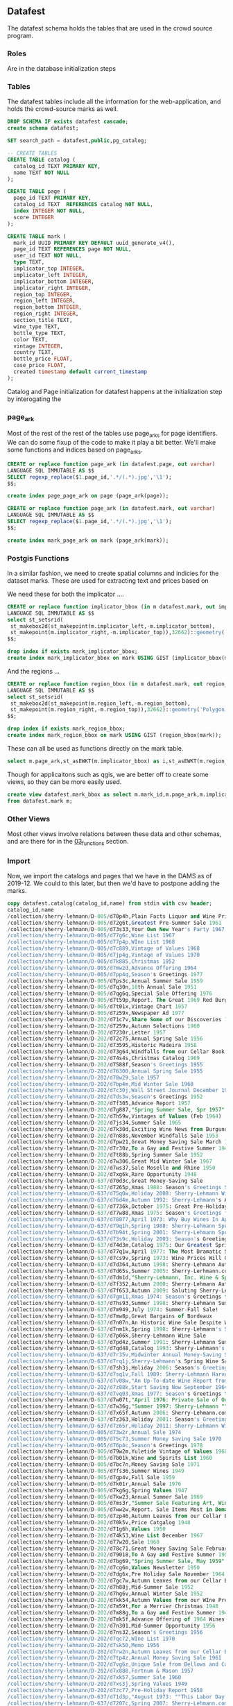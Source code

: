 ** Datafest
#+PROPERTY: header-args:sql :engine postgresql :cmdline "service=datafest201912" :tangle yes

The datafest schema holds the tables that are used in the crowd source program.

*** Roles

Are in the database initialization steps

*** Tables

The datafest tables include all the information for the web-application, and
holds the crowd-source marks as well.

#+BEGIN_SRC sql
DROP SCHEMA IF exists datafest cascade;
create schema datafest;
#+END_SRC

#+RESULTS:
| DROP SCHEMA   |
|---------------|
| CREATE SCHEMA |

#+BEGIN_SRC sql
SET search_path = datafest,public,pg_catalog;

-- CREATE TABLES
CREATE TABLE catalog (
  catalog_id TEXT PRIMARY KEY,
  name TEXT NOT NULL
);

CREATE TABLE page (
  page_id TEXT PRIMARY KEY,
  catalog_id TEXT  REFERENCES catalog NOT NULL,
  index INTEGER NOT NULL,
  score INTEGER
);

CREATE TABLE mark (
  mark_id UUID PRIMARY KEY DEFAULT uuid_generate_v4(),
  page_id TEXT REFERENCES page NOT NULL,
  user_id TEXT NOT NULL,
  type TEXT,
  implicator_top INTEGER,
  implicator_left INTEGER,
  implicator_bottom INTEGER,
  implicator_right INTEGER,
  region_top INTEGER,
  region_left INTEGER,
  region_bottom INTEGER,
  region_right INTEGER,
  section_title TEXT,
  wine_type TEXT,
  bottle_type TEXT,
  color TEXT,
  vintage INTEGER,
  country TEXT,
  bottle_price FLOAT,
  case_price FLOAT,
  created timestamp default current_timestamp
);
#+END_SRC

#+RESULTS:
| SET          |
|--------------|
| CREATE TABLE |
| CREATE TABLE |
| CREATE TABLE |

Catalog and Page initialization for datafest happens at the initialization step
by interogating the

*** page_ark

Most of the rest of the rest of the tables use page_arks for page identifiers.
We can do some fixup of the code to make it play a bit better.  We'll make some
functions and indices based on page_arks.

#+BEGIN_SRC sql
CREATE or replace function page_ark (in datafest.page, out varchar)
LANGUAGE SQL IMMUTABLE AS $$
SELECT regexp_replace($1.page_id,'.*/(.*).jpg','\1');
$$;

create index page_page_ark on page (page_ark(page));

#+END_SRC

#+BEGIN_SRC sql
CREATE or replace function page_ark (in datafest.mark, out varchar)
LANGUAGE SQL IMMUTABLE AS $$
SELECT regexp_replace($1.page_id,'.*/(.*).jpg','\1');
$$;

create index mark_page_ark on mark (page_ark(mark));
#+END_SRC

#+RESULTS:
| CREATE FUNCTION |
|-----------------|

*** Postgis Functions

In a similar fashion, we need to create spatial columns and indicies for the
dataset marks.  These are used for extracting text and prices based on

We need these for both the implicator ....
#+BEGIN_SRC sql
CREATE or replace function implicator_bbox (in m datafest.mark, out implicator_bbox geometry('Polygon',32662) )
LANGUAGE SQL IMMUTABLE AS $$
select st_setsrid(
 st_makebox2d(st_makepoint(m.implicator_left,-m.implicator_bottom),
 st_makepoint(m.implicator_right,-m.implicator_top)),32662)::geometry('Polygon',32662) as implicator_bbox;
$$;

drop index if exists mark_implicator_bbox;
create index mark_implicator_bbox on mark USING GIST (implicator_bbox(mark));

#+END_SRC


#+RESULTS:
| CREATE FUNCTION |
|-----------------|
| DROP INDEX      |
| CREATE INDEX    |


And the regions ...

#+BEGIN_SRC sql
CREATE or replace function region_bbox (in m datafest.mark, out region_bbox geometry('Polygon',32662) )
LANGUAGE SQL IMMUTABLE AS $$
select st_setsrid(
 st_makebox2d(st_makepoint(m.region_left,-m.region_bottom),
 st_makepoint(m.region_right,-m.region_top)),32662)::geometry('Polygon',32662) as region_bbox;
$$;

drop index if exists mark_region_bbox;
create index mark_region_bbox on mark USING GIST (region_bbox(mark));

#+END_SRC

#+RESULTS:
| CREATE FUNCTION |
|-----------------|
| DROP INDEX      |
| CREATE INDEX    |

These can all be used as functions directly on the mark table.

#+BEGIN_SRC sql :tangle no
select m.page_ark,st_asEWKT(m.implicator_bbox) as i,st_asEWKT(m.region_bbox) as r from datafest.mark m limit 2;
#+END_SRC

#+RESULTS:
| page_ark   | i                                                                         | r                                                                          |
|------------+---------------------------------------------------------------------------+----------------------------------------------------------------------------|
| d7160g-014 | SRID=32662;POLYGON((3112 -496,3112 -256,4872 -256,4872 -496,3112 -496))   | SRID=32662;POLYGON((2872 -3264,2872 -696,5024 -696,5024 -3264,2872 -3264)) |
| d7dm1d-021 | SRID=32662;POLYGON((204 -1211,204 -1083,1056 -1083,1056 -1211,204 -1211)) | SRID=32662;POLYGON((140 -2043,140 -1135,1448 -1135,1448 -2043,140 -2043))  |

Though for applicaitons such as qgis, we are better off to create some views, so
they can be more easily used.

#+BEGIN_SRC sql
create view datafest.mark_bbox as select m.mark_id,m.page_ark,m.implicator_bbox,m.region_bbox
from datafest.mark m;

#+END_SRC

#+RESULTS:
| CREATE VIEW |
|-------------|

*** Other Views

Most other views involve relations between these data and other schemas, and are
there for in the [[file:03_functions.org][03_functions]] section.


*** Import

Now, we import the catalogs and pages that we have in the DAMS as of 2019-12.
We could to this later, but then we'd have to postpone adding the marks.

#+BEGIN_SRC sql
copy datafest.catalog(catalog_id,name) from stdin with csv header;
catalog_id,name
/collection/sherry-lehmann/D-005/d70p4h,Plain Facts Liquor and Wine Prices.New York State Nov 1966
/collection/sherry-lehmann/D-005/d72g6t,Greatest Pre-Summer Sale 1961
/collection/sherry-lehmann/D-005/d73s33,Your Own New Year's Party 1967
/collection/sherry-lehmann/D-005/d77g6c,Wine List 1967
/collection/sherry-lehmann/D-005/d77p4p,WIne List 1968
/collection/sherry-lehmann/D-005/d7c889,Vintage of Values 1968
/collection/sherry-lehmann/D-005/d7jp4g,Vintage of Values 1970
/collection/sherry-lehmann/D-005/d7k885,Christmas 1952
/collection/sherry-lehmann/D-005/d7mw2d,Advance Offering 1964
/collection/sherry-lehmann/D-005/d7pp4q,Season's Greetings 1977
/collection/sherry-lehmann/D-005/d7ps3c,Annual Summer Sale 1959
/collection/sherry-lehmann/D-005/d7q30n,18th Annual Sale 1951
/collection/sherry-lehmann/D-005/d7qg6q,Special Sale Offering 1976
/collection/sherry-lehmann/D-005/d7t59p,Report. The Great 1969 Red Burgundies
/collection/sherry-lehmann/D-005/d7t01x,Vintage Chart 1957
/collection/sherry-lehmann/D-005/d7z59x,Newspaper Ad 1977
/collection/sherry-lehmann/D-202/d71c7v,Share Some of our Discoveries 1957
/collection/sherry-lehmann/D-202/d7259v,Autumn Selections 1960
/collection/sherry-lehmann/D-202/d7230r,Letter 1957
/collection/sherry-lehmann/D-202/d72c75,Annual Spring Sale 1956
/collection/sherry-lehmann/D-202/d73595,Historic Madeira 1958
/collection/sherry-lehmann/D-202/d73g64,Windfalls from our Cellar Book 1955
/collection/sherry-lehmann/D-202/d74s4s,Christmas Catalog 1969
/collection/sherry-lehmann/D-202/d7588f,Season's Greetings 1955
/collection/sherry-lehmann/D-202/d76300,Annual Spring Sale 1955
/collection/sherry-lehmann/D-202/d78w29,Sale 1957
/collection/sherry-lehmann/D-202/d7bp4m,Mid Winter Sale 1960
/collection/sherry-lehmann/D-202/d7c30j,Wall Street Journal December 1968
/collection/sherry-lehmann/D-202/d7ds3w,Season's Greetings 1952
/collection/sherry-lehmann/D-202/d7f305,Advance Report 1957
/collection/sherry-lehmann/D-202/d7g887,"Spring Summer Sale, Spr 1957"
/collection/sherry-lehmann/D-202/d7h59w,Vintages of Values (Feb 1964)
/collection/sherry-lehmann/D-202/d7js34,Summer Sale 1965
/collection/sherry-lehmann/D-202/d7k30d,Exciting Wine News from Burgundy 1961
/collection/sherry-lehmann/D-202/d7n88s,November Windfalls Sale 1953
/collection/sherry-lehmann/D-202/d7pw21,Great Money Saving Sale March 1962
/collection/sherry-lehmann/D-202/d7r30z,To a Gay and Festive Summer 1948
/collection/sherry-lehmann/D-202/d7t88b,Spring Summer Sale 1952
/collection/sherry-lehmann/D-202/d7w306,Great Mid Winter Sale 1967
/collection/sherry-lehmann/D-202/d7ws37,Sale Moselle and Rhine 1950
/collection/sherry-lehmann/D-202/d7xg6k,Rare Opportunity 1948
/collection/sherry-lehmann/D-637/d70d3c,Great Money-Saving Sale
/collection/sherry-lehmann/D-637/d7265p,Xmas 1988: Season's Greetings Sherry-Lehmann
/collection/sherry-lehmann/D-637/d75q0w,Holiday 2008: Sherry-Lehmann Wine and Spirits Merchants Celebrating Our 75th Anniversary
/collection/sherry-lehmann/D-637/d76d4m,Autumn 1992: Sherry-Lehmann's Autumn Wine Sale
/collection/sherry-lehmann/D-637/d7736k,October 1975: Great Pre-Holiday Sale
/collection/sherry-lehmann/D-637/d77w88,Xmas 1975: Season's Greetings from Sherry-Lehmann
/collection/sherry-lehmann/D-637/d78077,April 1973: Why Buy Wines In April--And Before May 1st?
/collection/sherry-lehmann/D-637/d79q1h,Spring 1988: Sherry-Lehmann Spring Wine Sale
/collection/sherry-lehmann/D-637/d7b94t,Spring 2001: Sherry-Lehmann Spring Wine Sale
/collection/sherry-lehmann/D-637/d73s9c,Holiday 2003: Season's Greetings from Sherry-Lehmann.com Wine & Spirits Merchants
/collection/sherry-lehmann/D-637/d74d3m,Catalog 1975: Our Greatest Spring-Summer Sale! From Sherry-Lehmann
/collection/sherry-lehmann/D-637/d77q1w,April 1977: The Most Dramatic Sale of Great Red Bordeaux In Over A Decade! (Special to Long Island Residents)
/collection/sherry-lehmann/D-637/d7cs9v,Spring 1973: Wine Prices Will Go Up Dramatically Before Summer!
/collection/sherry-lehmann/D-637/d7d364,Autumn 1998: Sherry-Lehmann Autumn Wine Sale
/collection/sherry-lehmann/D-637/d7d65s,Summer 2005: Sherry-Lerhmann.com Summer Wine & Spirits Sale
/collection/sherry-lehmann/D-637/d7dm1d,"Sherry-Lehmann, Inc. Wine & Spirit Merchants Featuring Summer and Early Fall Values in Fine Wine Spirits"
/collection/sherry-lehmann/D-637/d7f352,Autumn 2000: Sherry-Lehmann Autumn Wine Sale
/collection/sherry-lehmann/D-637/d7f653,Autumn 2009: Saluting Sherry-Lehmann's 75th Anniversary
/collection/sherry-lehmann/D-637/d7gm11,Xmas 1974: Season's Greetings from Sherry-Lehmann Inc
/collection/sherry-lehmann/D-637/d7hs93,Summer 1998: Sherry-Lehmann Summer Wine Sale
/collection/sherry-lehmann/D-637/d7m949,July 1974: Summer-Fall Sale!
/collection/sherry-lehmann/D-637/d7mw8p,Great Bargains of Bordeaux
/collection/sherry-lehmann/D-637/d7n07n,An Historic Wine Sale Despite World-Wide Inflation...
/collection/sherry-lehmann/D-637/d7nm1k,Spring 1998: Sherry-Lehmann's Spring Sale Featuring Wayne Ensrud's Paintings and an Introduction by Francis Ford Coppola
/collection/sherry-lehmann/D-637/d7p06k,Sherry-Lehmann Wine Sale
/collection/sherry-lehmann/D-637/d7pd4z,Summer 1991: Sherry-Lehmann Summer Wine Sale
/collection/sherry-lehmann/D-637/d7qd48,Catalog 1993: Sherry-Lehmann's Advance Offering of The Domain De La Romanee-Conti 1991s
/collection/sherry-lehmann/D-637/d7r35v,Midwinter Annual Money-Saving Sale
/collection/sherry-lehmann/D-637/d7rq1j,Sherry-Lehmann's Spring Wine Sale
/collection/sherry-lehmann/D-637/d7sh3j,Holiday 2006: Season's Greetings from Sherry-Lehmann.com
/collection/sherry-lehmann/D-637/d7sq1v,Fall 1989: Sherry-Lehmann Harvest Values
/collection/sherry-lehmann/D-637/d7v08w,"An Up-To-date Wine Report from Sam Aaron, President of Sherry-Lehmann, Inc"
/collection/sherry-lehmann/D-202/d7z88k,Start Saving Now September 1964
/collection/sherry-lehmann/D-637/d7vq03,Xmas 1977: Season's Greetings from Sherry-Lehmann (two copies)
/collection/sherry-lehmann/D-637/d7w07t,"April 1976: Private Sale of Outstanding Bordeaux, Burgundy, Rhones, etc."
/collection/sherry-lehmann/D-637/d7w36g,"Summer 1997: Sherry-Lehmann ""Blue Ribbon"" Delivery Service To Your Summer Home"
/collection/sherry-lehmann/D-637/d7x65f,Autumn 2006: Sherry-Lehmann.com Wine & Spirits Merchants Since 1934 (72nd Annual Autumn Sale)
/collection/sherry-lehmann/D-637/d7z363,Holiday 2001: Season's Greetings from Sherry-Lehmann Featuring Hugh Johnson's & Jancis Robinson's New World Atlas of Wine 5th Addition
/collection/sherry-lehmann/D-637/d7z65r,Holiday 2011: Sherry-Lehmann Wine & Spirits Merchants Since 1934
/collection/sherry-lehmann/D-005/d73w2r,Annual Sale 1974
/collection/sherry-lehmann/D-005/d75c73,Summer Money Saving Sale 1970
/collection/sherry-lehmann/D-005/d76p4c,Season's Greetings 1978
/collection/sherry-lehmann/D-005/d79w2m,Yuletide Vintage of Values 1968 -1969
/collection/sherry-lehmann/D-005/d7b01k,Wine and Spirits List 1960
/collection/sherry-lehmann/D-005/d7bc7n,Money Saving Sale 1971
/collection/sherry-lehmann/D-005/d7fs36,Summer Wines 1949
/collection/sherry-lehmann/D-005/d7gp4v,Fall Sale 1959
/collection/sherry-lehmann/D-005/d7k01r,Annual Sale 1976
/collection/sherry-lehmann/D-005/d7kg6g,Spring Values 1947
/collection/sherry-lehmann/D-005/d7kw23,Annual Summer Sale 1969
/collection/sherry-lehmann/D-005/d7ms3r,"Summer Sale Featuring Art, Wine, and Spirits 1971"
/collection/sherry-lehmann/D-005/d7ww2w,Report. Sale Items Most in Demand Mar 1970
/collection/sherry-lehmann/D-005/d7zp46,Autumn Leaves from our Cellar Book
/collection/sherry-lehmann/D-202/d70k5v,Price Catgalog 1948
/collection/sherry-lehmann/D-202/d71g6h,Values 1950
/collection/sherry-lehmann/D-202/d74k53,Wine List December 1967
/collection/sherry-lehmann/D-202/d77w20,Sale 1960
/collection/sherry-lehmann/D-202/d78c71,Great Money Saving Sale February 1969
/collection/sherry-lehmann/D-202/d79018,To A Gay and Festive Summer 1950
/collection/sherry-lehmann/D-202/d7bg69,"Spring Summer Sale, May 1959"
/collection/sherry-lehmann/D-202/d7cg6m,Values Newsletter 1950
/collection/sherry-lehmann/D-202/d7dg6x,Pre Holiday Sale November 1964
/collection/sherry-lehmann/D-202/d7gc7w,Autumn Leaves from our Cellar Book 1958
/collection/sherry-lehmann/D-202/d7h88j,Mid-Summer Sale 1952
/collection/sherry-lehmann/D-202/d7hg6v,Annual Winter Sale 1952
/collection/sherry-lehmann/D-202/d7kk54,Autumn Values from our WIne Press 1980
/collection/sherry-lehmann/D-202/d7m59t,For a Merrier Christmas 1948
/collection/sherry-lehmann/D-202/d7m88g,To a Gay and Festive Summer 1949
/collection/sherry-lehmann/D-202/d7mk5f,Advance Offering of 1964 Wines June 1965
/collection/sherry-lehmann/D-202/d7n301,Mid-Summer Opportunity 1956
/collection/sherry-lehmann/D-202/d7ns32,Season's Greetings 1956
/collection/sherry-lehmann/D-202/d7qc72,WIne List 1970
/collection/sherry-lehmann/D-202/d7sk50,Memo 1956
/collection/sherry-lehmann/D-202/d7rw2n,Autumn Leaves from our Cellar Book 1959
/collection/sherry-lehmann/D-202/d7tp4z,Annual Money Saving Sale 1961
/collection/sherry-lehmann/D-202/d7vg6z,Unique Sale from Bellows and Co 1952
/collection/sherry-lehmann/D-202/d7x888,Fortnum & Mason 1957
/collection/sherry-lehmann/D-202/d7xk57,Summer Sale 1960
/collection/sherry-lehmann/D-202/d7xs3j,Spring Values 1949
/collection/sherry-lehmann/D-202/d7zc77,Pre-Holiday Report 1958
/collection/sherry-lehmann/D-637/d71d3p,"August 1973: ""This Labor Day Weekend Report is being mailed in limited quantity..."""
/collection/sherry-lehmann/D-637/d7207c,Spring 2007: Sherry-Lehmann.com 73rd Annual Spring Wine & Spirits Sale
/collection/sherry-lehmann/D-637/d77657,The Best of French Champagne And A Superb Scotch On Sale For New Year's Eve(two copies)
/collection/sherry-lehmann/D-637/d7b087,1988 Red Bordeaux Advance Offering
/collection/sherry-lehmann/D-637/d7c075,Mailing: The Great 1961 Red Bordeaux (two copies--one previously stapled to folder)
/collection/sherry-lehmann/D-637/d7ch3t,The New York Times: A Dramatic Wine Sale Mailing
/collection/sherry-lehmann/D-637/d7dh2r,Spring 1990: Sherry-Lehmann Wine & Spirit Merchants Present A Celebration of the Great Restaurants of France
/collection/sherry-lehmann/D-637/d72h2n,December 1989: Domaine De La Romainee-Conti Mailing
/collection/sherry-lehmann/D-637/d73h2z,"May 1978: Old, Rare Bordeaux Letter (two copies of letter)"
/collection/sherry-lehmann/D-637/d74659,March 1976: A Special Sale Offering of Exceptional Wines and Spirits Priced Below the Current Market (two copies)
/collection/sherry-lehmann/D-637/d74m29,Catalog 1997: Sherry-Lehmann's Mid-Winter Red & White Burgundy Sale
/collection/sherry-lehmann/D-637/d75m17,Summer 1999: Sherry-Lehmann Summer Wine Sale Featuring Paintings of Napa Valley Restaurants by Wayne Ensrud
/collection/sherry-lehmann/D-637/d76368,March 1979: Values From Our Wine Press
/collection/sherry-lehmann/D-637/d7fp9f,Advance Offering of the 1986 Domaine De La Romanee-Conti
/collection/sherry-lehmann/D-637/d7gd3q,Summer 1978: Great Summer Savings (two copies--see add. notes)
/collection/sherry-lehmann/D-637/d7gq0p,November 1977: A Special Offering of Chateau Gloria
/collection/sherry-lehmann/D-637/d7gw72,"Summer 1996: Sherry-Lehmann Summer Wine Sale ""Blue Ribbon"" Delivery Service To Your Home"
/collection/sherry-lehmann/D-637/d7jd3b,"Sherry-Lehmann, Inc. Wine & Spirits Merchants Insert: ""November wine consumer prices will be higher..."""
/collection/sherry-lehmann/D-637/d7jh20,Sherry-Lehmann Inc. Wines & Spirits Merchants (European Wine Price Increase)
/collection/sherry-lehmann/D-637/d7jt0b,Summer 2000: Sherry-Lehmann Summer Wine Sale Featuring Paintings of Paris' Celebrated Cafes by Wayne Ensrud
/collection/sherry-lehmann/D-637/d7k06n,Holiday 2010: Sherry-Lehmann Wine & Spirits Merchants Since 1934
/collection/sherry-lehmann/D-637/d7k940,Xmas 1976: Season's Greetings From Sherry-Lehmann Inc.
/collection/sherry-lehmann/D-637/d7km1z,Autumn 1993: Sherry-Lehmann's Autumn Wine Sale Featuring The Paintings of Le Marquis Roussy De Sales
/collection/sherry-lehmann/D-637/d7ms91,Summer 2004: Sherry-Lehmann Celebrates 70 Years On Madison Avenue!
/collection/sherry-lehmann/D-637/d7n94m,May 1978: Blue Sheet
/collection/sherry-lehmann/D-637/d7pm1w,Spring 2000: Sherry-Lehmann Spring Wine Sale
/collection/sherry-lehmann/D-637/d7rw8x,"November 1973: Wine List Proudly Presented by Sherry-Lehmann, Inc."
/collection/sherry-lehmann/D-637/d7s07w,September 1977: Advance Offering of 1976 Red Burgundy
/collection/sherry-lehmann/D-637/d7t65h,Spring 1991: Sherry-Lehmann Spring Wine Sale Featuring The Murals of Restaurant
/collection/sherry-lehmann/D-637/d7t945,Catalog 2000: Sherry-Lehmann's 67th Annual Mid-Winter Sale
/collection/sherry-lehmann/D-637/d7th2g,Spring 2010: Sherry-Lehmann Wine and Spirits Merchants Since 1934
/collection/sherry-lehmann/D-637/d7vd2r,Holiday 2016: Sherry-Lehmann Wine & Spirits Merchants Since 1934
/collection/sherry-lehmann/D-637/d7wm0c,September 1973: The Great Wines of Germany on Sale
/collection/sherry-lehmann/D-637/d7wt0f,Exciting Wine News For Those Happy People Summering On Long Island & In The Hamptons
/collection/sherry-lehmann/D-637/d7ww7s,Holiday 1990: Seasons Greetings from Sherry-Lehmann Featuring Selections from The Corning Museum of Glass
/collection/sherry-lehmann/D-637/d7xw8g,Catalog 1991: Sherry-Lehmann's Great Bordeaux Sale
/collection/sherry-lehmann/D-005/d7101s,Season's Greetings 1975
/collection/sherry-lehmann/D-005/d72013,depuis 1822 Nicolas
/collection/sherry-lehmann/D-005/d74g6f,Private Sale 1949-1950
/collection/sherry-lehmann/D-005/d76k5q,Summer Sale 1973
/collection/sherry-lehmann/D-005/d79591,Season's Greetings 1967 (landscape)
/collection/sherry-lehmann/D-005/d79g60,Christmas Dinner by James Beard 1968
/collection/sherry-lehmann/D-005/d7b880,Great Money Saving Values 1980
/collection/sherry-lehmann/D-005/d7d59z,Great Money Saving Sale 1977
/collection/sherry-lehmann/D-005/d7dw2j,Spring Summer Sale 1976
/collection/sherry-lehmann/D-005/d7g59k,Report on the Wine Market 1969
/collection/sherry-lehmann/D-005/d7g01t,Season's Greetings 1975
/collection/sherry-lehmann/D-005/d7h014,Values from our Wine Press 1979
/collection/sherry-lehmann/D-005/d7np4d,The Basic 6 Case Cellar NY Times 1971 Craig Claiborne
/collection/sherry-lehmann/D-005/d7qp41,Annual Mid Winter Sale 1969
/collection/sherry-lehmann/D-005/d7r592,Spring Values 1964
/collection/sherry-lehmann/D-005/d7ts3m,Fall Winter Catalogue 1950-1951
/collection/sherry-lehmann/D-202/d7001g,Sale 1954
/collection/sherry-lehmann/D-202/d70w2t,Vintage of Values March 1968
/collection/sherry-lehmann/D-202/d71s3g,Money Saving Values April 1965
/collection/sherry-lehmann/D-202/d74884,Wine From This Native Soil 1941
/collection/sherry-lehmann/D-202/d75s3q,Letter Hotel George Paris 1948
/collection/sherry-lehmann/D-202/d7688r,Fall Values 1954
/collection/sherry-lehmann/D-202/d76s31,For a Merrier Christmas 1949
/collection/sherry-lehmann/D-202/d77s3b,Sensational Offering 1949
/collection/sherry-lehmann/D-202/d78k5b,"Spring Summer Sale, June 1957"
/collection/sherry-lehmann/D-202/d79k5n,Letter 1952
/collection/sherry-lehmann/D-202/d7cp4x,Wines of Germany 1956
/collection/sherry-lehmann/D-202/d7fg67,Summer Sale August 1962
/collection/sherry-lehmann/D-202/d7gw25,Pre Holiday Sale 1966
/collection/sherry-lehmann/D-202/d7j596,Great Summer Sale 1964
/collection/sherry-lehmann/D-202/d7hs3t,depuis 1922 Nicholas 1968
/collection/sherry-lehmann/D-202/d7jg65,Notes from our Cellar Book 1954
/collection/sherry-lehmann/D-202/d7k59h,Summer Sale May 1962
/collection/sherry-lehmann/D-202/d7nk5r,Summer Sale 1968
/collection/sherry-lehmann/D-202/d7p01p,Fall Sale 1963
/collection/sherry-lehmann/D-202/d7p30b,WIndfalls from our Cellar Book 1955
/collection/sherry-lehmann/D-202/d7p883,Best Pre-Holiday Buys 1949
/collection/sherry-lehmann/D-202/d7pk52,"NEWS! 16,782 Bottles 1949"
/collection/sherry-lehmann/D-202/d7rc7c,Great Mid Winter Sale March 1967
/collection/sherry-lehmann/D-202/d7s01m,Rhine and Moselle 1951
/collection/sherry-lehmann/D-202/d7sw2z,Share Some of our Discoveries 1960
/collection/sherry-lehmann/D-202/d7v30w,Summer Wine Sale 1988
/collection/sherry-lehmann/D-202/d7zw2h,Epoch Making WIne News Summer 1969
/collection/sherry-lehmann/D-637/d7007r,Catalog 2002: Sherry-Lehmann.com Featuring Raymond Costantini's Photo Art Saluting Neighborhood Restaurants
/collection/sherry-lehmann/D-637/d71s9r,Autumn 1999: Sherry-Lehmann Autumn Wine Sale
/collection/sherry-lehmann/D-637/d72d30,Correspondence with Mailmen Inc. Regarding Wine Shipment
/collection/sherry-lehmann/D-637/d72m19,Holiday 1992: Season's Greetings from Sherry Lehmann Featuring The Murals of Cafe des Artistes In Celebration of Their 75th Anniversary
/collection/sherry-lehmann/D-637/d7394n,June 1976: Our Annual Money-Saving Sale of Fine Wines and Spirits
/collection/sherry-lehmann/D-637/d73m1m,Summer 1995: Sherry-Lehmann's Summer Wine Sale
/collection/sherry-lehmann/D-637/d74p9n,Catalog 2004: Sherry-Lehmann.com Summer Wine & Spirits Sale Featuring the Museum of Wine in Art at Chateau Mouton Rothschild
/collection/sherry-lehmann/D-637/d75079,Summer 1990: Summer Wine Sale
/collection/sherry-lehmann/D-637/d7665x,August 1989: Pine Ridge Mailing
/collection/sherry-lehmann/D-637/d77d3j,Catalog 1995: Now's The Time To Purchase The Disappearing 1990 Red Burgundies From Louis Jadot & Other Great Producers
/collection/sherry-lehmann/D-637/d77q0h,Catalog 2016: Sherry-Lehmann Wine & Spirits Merchants Since 1934
/collection/sherry-lehmann/D-637/d7893t,Holiday 1998: Season's Greetings from Sherry-Lehmann
/collection/sherry-lehmann/D-637/d7907j,"Letter ""To Members of the French Chamber of Commerce in the United States of America"""
/collection/sherry-lehmann/D-637/d7965v,Catalog 1990: Sherry-Lehmann's First Wine Sale of the Decade
/collection/sherry-lehmann/D-637/d7b354,Summer 1992: Sherry-Lehmann's Summer Wine Sale Featuring the Paintings of Wayne Ensrud
/collection/sherry-lehmann/D-637/d7c36t,Autumn 1996: Sherry-Lehmann Autumn Wine Sale
/collection/sherry-lehmann/D-637/d7cd3s,Holiday 2017: Sherry-Lehmann Wine & Spirits Merchants Since 1934 (two copies in folder)
/collection/sherry-lehmann/D-637/d7cm0q,October 1975: Great Pre-Holiday Sale
/collection/sherry-lehmann/D-637/d7cw74,Spring 1987: Sherry-Lehmann Spring Wine Sale
/collection/sherry-lehmann/D-637/d7dw8t,Holiday 1991: Season's Greetings from Sherry-Lehman
/collection/sherry-lehmann/D-637/d7fw84,Catalog 1992: Sherry-Lehmann's Giant Bordeaux Sale
/collection/sherry-lehmann/D-637/d7g073,Holiday 2002: Season's Greetings from Sherry-Lehmann Featuring Drawings of The Great Chateaux of Bordeaux By Mark Dekeister
/collection/sherry-lehmann/D-637/d7h07d,Autumn 2004: Sherry-Lehmann.com Autumn Wine & Spirits Sale Featuring An American Artist's Romance with Paris by Wayne Ensrud
/collection/sherry-lehmann/D-637/d7hd31,August 1975: Our Annual Money-Saving Sale of Fine Wines and Spirits
/collection/sherry-lehmann/D-637/d7hq00,Summer 1988: Sherry-Lehmann Summer Wine Sale Let Our Values Follow You
/collection/sherry-lehmann/D-637/d7mh17,July 1977: A MIDSOMMER Nights Dreame Comes True!
/collection/sherry-lehmann/D-637/d7n369,Spring 1975: Our Annual Money-Saving Sale of Fine Wines and Spirits
/collection/sherry-lehmann/D-637/d7p370,October Catalog 1981: Pre-Holiday Money-Saving Sale
/collection/sherry-lehmann/D-637/d7qh15,Spring 2002: Sherry-Lehmann Spring Wine Sale
/collection/sherry-lehmann/D-637/d7q36x,September 1976: Vintage of Values!
/collection/sherry-lehmann/D-637/d7r668,December 1976: Piper Heidsieck ( two copies of letter)
/collection/sherry-lehmann/D-637/d7s93g,Catalog 1998: Sherry-Lehmann's 64th Annual Mid-Winter Sale
/collection/sherry-lehmann/D-637/d7ts9w,A Private Sale: Outstanding Burgundies of the Great 1971 and 1972 Vintages (Alexis Lichine Selections)
/collection/sherry-lehmann/D-637/d7vs96,Xmas 1973 (Picasso): Season's Greetings From Sherry-Lehmann Inc
/collection/sherry-lehmann/D-637/d7xh2d,January 1989: Sherry-Lehmann Winter Sale
/collection/sherry-lehmann/D-637/d7zm1c,Fall 1976: Vintage of Values!
/collection/sherry-lehmann/D-005/d7160g,Vintage Chart Including 1957
/collection/sherry-lehmann/D-005/d72p44,Season's Greetings 1973
/collection/sherry-lehmann/D-005/d7301d,Newspaper Ad 1976
/collection/sherry-lehmann/D-005/d74s3d,Great Summer Savings June 1978
/collection/sherry-lehmann/D-005/d78g6p,Great Pre-Holiday Sale 1975
/collection/sherry-lehmann/D-005/d7d88m,Report. Present Wine Situation 1962
/collection/sherry-lehmann/D-005/d7hp45,Fall Winter Catalogue 1949-1950
/collection/sherry-lehmann/D-005/d7ks3f,Great Money Saving Sale 1969
/collection/sherry-lehmann/D-005/d7m012,Season's Greetings from Sherry Wine & Spirits Co 1959
/collection/sherry-lehmann/D-005/d7sg6b,Our Annual Money-saving Sale 1974
/collection/sherry-lehmann/D-005/d7tg6n,Season's Greetings (Globe Theater) 1965
/collection/sherry-lehmann/D-005/d7vc79,Season's Greetings 1972
/collection/sherry-lehmann/D-005/d7w01j,Great Money-Saving Sale 1968
/collection/sherry-lehmann/D-005/d7w88z,Money Saving Spring Values 1966
/collection/sherry-lehmann/D-005/d7w89b,Great Mid Winter Sale 1960
/collection/sherry-lehmann/D-005/d7z30t,Season's Greetings 1958
/collection/sherry-lehmann/D-202/d70c7j,Summer Sale 1958
/collection/sherry-lehmann/D-202/d7388t,Catalogue of Wines and Spirits 1938
/collection/sherry-lehmann/D-202/d7401q,Fall Sale 1952
/collection/sherry-lehmann/D-202/d75011,Season's Greetings Dec 1964
/collection/sherry-lehmann/D-202/d75p42,Christmas Dinner 1967 in honor of James Beard
/collection/sherry-lehmann/D-202/d7601b,PreSummer Sale May 1963
/collection/sherry-lehmann/D-202/d77309,James Beard Reports 1950
/collection/sherry-lehmann/D-202/d7759d,Windfalls from our Cellar Book Oct 1957
/collection/sherry-lehmann/D-202/d79p49,Notable Discoveries from our Cellar Book October 1962
/collection/sherry-lehmann/D-202/d7b59b,Newsletter. Price list 1967
/collection/sherry-lehmann/D-202/d7988p,Autumn Leaves from our Cellar Book 1956
/collection/sherry-lehmann/D-202/d7bs38,Buy in the Summer and Save 1949
/collection/sherry-lehmann/D-202/d7c01w,"Spring Summer Sale, July 1959"
/collection/sherry-lehmann/D-202/d7cs3k,Historic Announce 1953
/collection/sherry-lehmann/D-202/d7d30v,Yuletide Vintage of Values 1968
/collection/sherry-lehmann/D-202/d7dk5k,Fall Sale 1957
/collection/sherry-lehmann/D-202/d7fw2v,Season's Greetings 1967
/collection/sherry-lehmann/D-202/d7g30g,Season's Greetings 1958
/collection/sherry-lehmann/D-202/d7gk56,Spring Summer Sale 1954
/collection/sherry-lehmann/D-202/d7hc76,Notable Discoveries from our Cellar Books 1958
/collection/sherry-lehmann/D-202/d7jc7h,Fall Sale 1958
/collection/sherry-lehmann/D-202/d7kw3g,Season's Greetings 1959
/collection/sherry-lehmann/D-202/d7mg6s,Season's Greetings 1959
/collection/sherry-lehmann/D-202/d7n01c,Fall Values 1950
/collection/sherry-lehmann/D-202/d7q59r,Season's Greetings 1957 insert James Beard
/collection/sherry-lehmann/D-202/d7qs3p,Season's Greetings 1953
/collection/sherry-lehmann/D-202/d7rp5q,Wine Event Frank Schoonmaker 1953
/collection/sherry-lehmann/D-202/d7sp4n,Devaluation is Here ! 1948
/collection/sherry-lehmann/D-202/d7v017,Fall Sale 1960 insert James Beard interview Frank Schoonmaker
/collection/sherry-lehmann/D-202/d7tg71,Sale February 1963
/collection/sherry-lehmann/D-202/d7vp48,Fall Sale 1960
/collection/sherry-lehmann/D-202/d7wg68,19 Countries Devaluate 1950
/collection/sherry-lehmann/D-202/d7wk5x,Season's Greetings 1957
/collection/sherry-lehmann/D-202/d7x59m,House and Garden November 1965 Merger Announcement
/collection/sherry-lehmann/D-202/d7x30h,Money Saving Spring Values April 1966
/collection/sherry-lehmann/D-637/d70652,Winter 2016: Sherry-Lehmann Wine & Spirits Merchants Since 1934
/collection/sherry-lehmann/D-637/d70q0b,November/December 1973: Who Says Good French Wines Have To Be Expensive? (two copies)
/collection/sherry-lehmann/D-637/d7165c,Sherry-Lehmann's Spring Wine Sale Featuring Paintings of Paris Bistros By Wayne Ensrud
/collection/sherry-lehmann/D-637/d71072,Catalog 2004: www.Sherry-Lehmann.com Fun & Easy Shooping Online (two copies in folder)
/collection/sherry-lehmann/D-637/d70s9f,Spring 1997: Sherry-Lehmann Spring Wine Sale
/collection/sherry-lehmann/D-637/d71h1z,New Year's Eve Telegram: Offer Exceptional Values For New Year's Eve Parties
/collection/sherry-lehmann/D-637/d71q0n,"Autumn 1990: Sherry-Lehmann Vintage Values Featuring ""Vintage: The Story of Wine"" By Hugh Johnson"
/collection/sherry-lehmann/D-637/d72s92,Fall 2001: Sherry-Lehmann Autumn Wine Sale
/collection/sherry-lehmann/D-637/d73650,Xmas 1978: Season's Greetings
/collection/sherry-lehmann/D-637/d74070,April 1981 Insert: Spring Wine Sale in the New York Times
/collection/sherry-lehmann/D-637/d73w81,Autumn 2016: Sherry-Lehmann Wine & Spirits Merchancts Since 1934
/collection/sherry-lehmann/D-637/d7536z,Summer Sale!
/collection/sherry-lehmann/D-637/d78w8k,Late Spring: Wine Prices Escalating
/collection/sherry-lehmann/D-637/d78h2h,Holiday 2005: Season's Greetings from Sherry-Lehmann.com
/collection/sherry-lehmann/D-637/d79h2t,Catalog 2008: Sherry-Lehmann 77th Annual Winter Sale (two copies in folder)
/collection/sherry-lehmann/D-637/d7bs9j,August 1975: Our Annual Money-Saving Sale of Fine Wines and Spirits
/collection/sherry-lehmann/D-637/d7bq0f,Autumn 1978: Autumn Leaves From Our Cellar Book
/collection/sherry-lehmann/D-637/d7fd21,Holiday Dinner by James Beard
/collection/sherry-lehmann/D-637/d7g65d,Holiday 2014: Sherry-Lehmann Wine & Spirits Merchants Since 1934
/collection/sherry-lehmann/D-637/d7hh2p,Spring 1973: Wine Prices Will Go Up Dramatically Before Summer!
/collection/sherry-lehmann/D-637/d7h64b,"December 1978: Mailing (Two mailings: ""To a Gay and Festive Holiday""/""What is the Greatest Contribution to Wine Since the Invention of the Corkscrew?"""
/collection/sherry-lehmann/D-637/d7j07q,Catalog 2005: Sherry-Lehmann.com Seventy-Second Annual Wine & Spirits Sale
/collection/sherry-lehmann/D-637/d7kh29,Sherry-Lehmann's Autumn Wine Sale
/collection/sherry-lehmann/D-637/d7ks9q,Summer 2002: www.Sherry-Lehmann.com Summer Wine Sale
/collection/sherry-lehmann/D-637/d7m648,Spring 1978: Start Saving Now -- Extended Until May 8th (two copies--see add. notes)
/collection/sherry-lehmann/D-637/d7nd38,Holiday 1989: Season's Greetings from Sherry-Lehmann
/collection/sherry-lehmann/D-637/d7nq07,Catalog 2005: www.Sherry-Lehmann.com 72nd Annual Winter Wine & Spirits Sale
/collection/sherry-lehmann/D-637/d7q65k,Sherry-Lehmann Turns Bordeaux Prices Back to the Days When the Dollar Was Strong
/collection/sherry-lehmann/D-637/d7rh2v,"Summer 2004: www.Sherry-Lehmann.com Special Blue Ribbon Spring/Summer Delivery Service to The Hamptons, North Fork and Fire Island"
/collection/sherry-lehmann/D-637/d7t076,September 1990: Domaine De La Romanee-Conti Mailing
/collection/sherry-lehmann/D-637/d7sw87,April 1981: April Catalog
/collection/sherry-lehmann/D-637/d7w94s,Spring 2004: Sherry-Lehmann.com Wine & Spirits Merchants Celebrating 70 Years on Madison Ave
/collection/sherry-lehmann/D-637/d7wh3g,Sherry-Lehmann Wine & Spirits Merchants
/collection/sherry-lehmann/D-637/d7xs9t,Robert Mondavi Autographed Magnums Cabernet Sauvignon Reserve Available September 1990
/collection/sherry-lehmann/D-637/d7zd2p,Xmas 1978: Christmas Dinner by James Beard (two copies)
/collection/sherry-lehmann/D-637/d7zp93,Wine List Mailing
/collection/sherry-lehmann/D-005/d70597,Summer and Early Fall Values 1972
/collection/sherry-lehmann/D-005/d71p4t,Letter. Domaine De La Romanee Conti June 1969
/collection/sherry-lehmann/D-005/d72s3s,Vintage of Values 1973
/collection/sherry-lehmann/D-005/d7859q,Bellows and Company WIne Catalogue 1947
/collection/sherry-lehmann/D-005/d7cc7z,House Beautiful Madeira
/collection/sherry-lehmann/D-005/d7f598,"Sale, Our Annual Money Saving Sale 1974"
/collection/sherry-lehmann/D-005/d7fk5w,Complete Wine and Spirits Listing 1953-1954 and Gift Catalog
/collection/sherry-lehmann/D-005/d7j01f,Great Mid Winter Sale 1965
/collection/sherry-lehmann/D-005/d7nc7f,Summer-Fall Sale 1973
/collection/sherry-lehmann/D-005/d7pc7r,Report. Wines of Europe 1970
/collection/sherry-lehmann/D-005/d7s59c,The Wines of Nicolas are here 1967
/collection/sherry-lehmann/D-005/d7rg61,Summer Catalog 1979
/collection/sherry-lehmann/D-005/d7s881,Christmas Dinner James Beard 1978
/collection/sherry-lehmann/D-005/d7v88n,Spring and Summer Sale 1958
/collection/sherry-lehmann/D-005/d7xw26,Season's Greetings 1971-1972
/collection/sherry-lehmann/D-005/d7zk5j,Gift Ideas 1950-1951
/collection/sherry-lehmann/D-202/d7088w,Spring Sale 1953
/collection/sherry-lehmann/D-202/d7302s,The Flavor of France November 1961
/collection/sherry-lehmann/D-202/d73k5s,Greatest WIne Sale August 1981
/collection/sherry-lehmann/D-202/d7459g,Spring Summer Sale 1958
/collection/sherry-lehmann/D-202/d7530p,Fall Values 1956
/collection/sherry-lehmann/D-202/d75k5d,Annual Money Saving Sale 1957
/collection/sherry-lehmann/D-202/d76c7d,News April 1969
/collection/sherry-lehmann/D-202/d76w2p,Mid Winter Sale 1958
/collection/sherry-lehmann/D-202/d77c7q,Annual Summer Sale June 1969
/collection/sherry-lehmann/D-202/d7830m,Notable Offerings from our Summer Sale 1957
/collection/sherry-lehmann/D-202/d78p40,Season's Greetings Dec 1963
/collection/sherry-lehmann/D-202/d7d016,Letter Bellows & Company 1947
/collection/sherry-lehmann/D-202/d7f88x,Charette of VIns du Pays 1949
/collection/sherry-lehmann/D-202/d7j303,Fortnum & Mason 1958
/collection/sherry-lehmann/D-202/d7qw2b,For Merrier Holiday Season 1950
/collection/sherry-lehmann/D-202/d7vs3x,Visit our new home catalog 1948
/collection/sherry-lehmann/D-637/d7094q,"The Schloss Eltz ""Treasure Cellar"" Wine Tasting"
/collection/sherry-lehmann/D-637/d70m1p,"Wine List Xmas 1973 (""Sherry Lehmann Reports"")"
/collection/sherry-lehmann/D-637/d72w8q,Autumn 2011: Sherry-Lehmann Wine & Spirits Merchants Since 1934
/collection/sherry-lehmann/D-637/d7494z,May 1973: Advance Offering of the Great 1969 Red Burgundies and 1970 White Burgundies
/collection/sherry-lehmann/D-637/d75948,September 1976: Private Sale of Burgundies (Alexis Linchine Selections)
/collection/sherry-lehmann/D-637/d75d3x,Summer 1990: Sherry-Lehmann Summer Wine Sale (two copies in folder)
/collection/sherry-lehmann/D-637/d75w8n,Fall 1988: Sherry-Lehmann Autumn Wine Sale
/collection/sherry-lehmann/D-637/d76h1h,Summer 2001: Sherry-Lehmann Summer Wine Sale Featuring Paintings of the Rhone Valley by Wayne Ensrud
/collection/sherry-lehmann/D-637/d76q1k,Summer 2011: Sherry-Lehmann Wine & Spirits Merchants Since 1934
/collection/sherry-lehmann/D-637/d76w8z,"German Wine List Offer (""Why buy wines now -- and before November 27th?"")"
/collection/sherry-lehmann/D-637/d77h26,Autumn 2003: Sherry-Lehmann.com Autumn Wine & Spirits Sale
/collection/sherry-lehmann/D-637/d7866x,Summer 1987: Sherry-Lehmann Summer Wine Sale
/collection/sherry-lehmann/D-637/d78q0t,May 1990: 1989 Bordeaux Futures
/collection/sherry-lehmann/D-637/d7994h,Spring 1999: Sherry-Lehmann Spring Wine Sale
/collection/sherry-lehmann/D-637/d7bd3g,Winter 2012: Sherry-Lehmann Wine & Spirits Merchants Since 1934 (Celebrating 80 Years)
/collection/sherry-lehmann/D-637/d7c944,Spring 2003: Sherry-Lehmann.com Spring Wine Sale
/collection/sherry-lehmann/D-637/d7fm1q,Vintage of Values
/collection/sherry-lehmann/D-637/d7h65q,April 1976: A Dramatic Wine Sale
/collection/sherry-lehmann/D-637/d7j651,Sherry-Lehmann's First Wine Sale of the Decade (2 copies)
/collection/sherry-lehmann/D-637/d7jp9c,Autumn 1991: Sherry-Lehmann Autumn Wine Sale Impressions of the Harvest By Wayne Ensrud
/collection/sherry-lehmann/D-637/d7k65b,July 1980: Mid-Summer Sale Offering
/collection/sherry-lehmann/D-637/d7kw8c,Holiday 2015: Sherry-Lehmann Wine & Spirits Merchants Since 1934
/collection/sherry-lehmann/D-637/d7mm2n,Holiday 1997: Season's Greetings from Sherry-Lehmann
/collection/sherry-lehmann/D-637/d7p93j,Wine Discovery of the Year!
/collection/sherry-lehmann/D-637/d7pw89,August 1979: An Historic Wine Event is Now Taking Place...
/collection/sherry-lehmann/D-637/d7pq0j,Summer 2010: Sherry-Lehmann Wine & Spirits Merchants Since 1934
/collection/sherry-lehmann/D-637/d7qq17,Spring 2015: Sherry-Lehmann Wine & Spirits Merchants Since 1934
/collection/sherry-lehmann/D-637/d7qw90,March 1978: Start Saving Now
/collection/sherry-lehmann/D-637/d7rd36,Autumn 1997: Sherry-Lehmann Autumn Wine Sale
/collection/sherry-lehmann/D-637/d7s66k,Catalog 1989: Sherry-Lehmann Winter Sale
/collection/sherry-lehmann/D-637/d7v35s,Catalog 1994: Sherry-Lehmann Wine & Spirit Merchants Celebrates The 60th Anniversary of The Rainbow Room
/collection/sherry-lehmann/D-637/d7v94g,Catalog 2002: www.Sherry-Lehmann.com 68th Annual May Sale
/collection/sherry-lehmann/D-637/d7vh35,"December 1976: Wine Caves, Inc. "
/collection/sherry-lehmann/D-637/d7x36s,Holiday 1999: Millennium Greeting from Sherry-Lehmann
/collection/sherry-lehmann/D-637/d7xm12,1980 Xmas: Season's Greetings From Sherry-Lehmann Inc.
/collection/sherry-lehmann/D-637/d7zw8s,Autumn 1995: Sherry-Lehmann Autumn Wine Sale Salutes The Top Ten Restaurants from Passport to New York Restaurants Through Carol Gillot's Illustrations
\.

#+END_SRC

#+RESULTS:
| COPY 391 |
|----------|

#+BEGIN_SRC sql
copy datafest.page(page_id,catalog_id,index,score) from stdin with csv header;
page_id,catalog_id,index,score
/collection/sherry-lehmann/D-005/d70p4h/media/images/d70p4h-000.jpg,/collection/sherry-lehmann/D-005/d70p4h,0,
/collection/sherry-lehmann/D-005/d70p4h/media/images/d70p4h-003.jpg,/collection/sherry-lehmann/D-005/d70p4h,3,
/collection/sherry-lehmann/D-005/d70p4h/media/images/d70p4h-001.jpg,/collection/sherry-lehmann/D-005/d70p4h,1,
/collection/sherry-lehmann/D-005/d70p4h/media/images/d70p4h-002.jpg,/collection/sherry-lehmann/D-005/d70p4h,2,
/collection/sherry-lehmann/D-005/d72g6t/media/images/d72g6t-000.jpg,/collection/sherry-lehmann/D-005/d72g6t,0,
/collection/sherry-lehmann/D-005/d72g6t/media/images/d72g6t-012.jpg,/collection/sherry-lehmann/D-005/d72g6t,12,
/collection/sherry-lehmann/D-005/d72g6t/media/images/d72g6t-007.jpg,/collection/sherry-lehmann/D-005/d72g6t,7,
/collection/sherry-lehmann/D-005/d72g6t/media/images/d72g6t-006.jpg,/collection/sherry-lehmann/D-005/d72g6t,6,
/collection/sherry-lehmann/D-005/d72g6t/media/images/d72g6t-004.jpg,/collection/sherry-lehmann/D-005/d72g6t,4,
/collection/sherry-lehmann/D-005/d72g6t/media/images/d72g6t-023.jpg,/collection/sherry-lehmann/D-005/d72g6t,23,
/collection/sherry-lehmann/D-005/d72g6t/media/images/d72g6t-008.jpg,/collection/sherry-lehmann/D-005/d72g6t,8,
/collection/sherry-lehmann/D-005/d72g6t/media/images/d72g6t-015.jpg,/collection/sherry-lehmann/D-005/d72g6t,15,
/collection/sherry-lehmann/D-005/d72g6t/media/images/d72g6t-018.jpg,/collection/sherry-lehmann/D-005/d72g6t,18,
/collection/sherry-lehmann/D-005/d72g6t/media/images/d72g6t-005.jpg,/collection/sherry-lehmann/D-005/d72g6t,5,
/collection/sherry-lehmann/D-005/d72g6t/media/images/d72g6t-013.jpg,/collection/sherry-lehmann/D-005/d72g6t,13,
/collection/sherry-lehmann/D-005/d72g6t/media/images/d72g6t-021.jpg,/collection/sherry-lehmann/D-005/d72g6t,21,
/collection/sherry-lehmann/D-005/d72g6t/media/images/d72g6t-022.jpg,/collection/sherry-lehmann/D-005/d72g6t,22,
/collection/sherry-lehmann/D-005/d72g6t/media/images/d72g6t-017.jpg,/collection/sherry-lehmann/D-005/d72g6t,17,
/collection/sherry-lehmann/D-005/d72g6t/media/images/d72g6t-009.jpg,/collection/sherry-lehmann/D-005/d72g6t,9,
/collection/sherry-lehmann/D-005/d72g6t/media/images/d72g6t-016.jpg,/collection/sherry-lehmann/D-005/d72g6t,16,
/collection/sherry-lehmann/D-005/d72g6t/media/images/d72g6t-019.jpg,/collection/sherry-lehmann/D-005/d72g6t,19,
/collection/sherry-lehmann/D-005/d72g6t/media/images/d72g6t-011.jpg,/collection/sherry-lehmann/D-005/d72g6t,11,
/collection/sherry-lehmann/D-005/d72g6t/media/images/d72g6t-003.jpg,/collection/sherry-lehmann/D-005/d72g6t,3,
/collection/sherry-lehmann/D-005/d72g6t/media/images/d72g6t-014.jpg,/collection/sherry-lehmann/D-005/d72g6t,14,
/collection/sherry-lehmann/D-005/d72g6t/media/images/d72g6t-020.jpg,/collection/sherry-lehmann/D-005/d72g6t,20,
/collection/sherry-lehmann/D-005/d72g6t/media/images/d72g6t-010.jpg,/collection/sherry-lehmann/D-005/d72g6t,10,
/collection/sherry-lehmann/D-005/d72g6t/media/images/d72g6t-002.jpg,/collection/sherry-lehmann/D-005/d72g6t,2,
/collection/sherry-lehmann/D-005/d72g6t/media/images/d72g6t-001.jpg,/collection/sherry-lehmann/D-005/d72g6t,1,
/collection/sherry-lehmann/D-005/d73s33/media/images/d73s33-002.jpg,/collection/sherry-lehmann/D-005/d73s33,2,
/collection/sherry-lehmann/D-005/d73s33/media/images/d73s33-001.jpg,/collection/sherry-lehmann/D-005/d73s33,1,
/collection/sherry-lehmann/D-005/d73s33/media/images/d73s33-006.jpg,/collection/sherry-lehmann/D-005/d73s33,6,
/collection/sherry-lehmann/D-005/d73s33/media/images/d73s33-003.jpg,/collection/sherry-lehmann/D-005/d73s33,3,
/collection/sherry-lehmann/D-005/d73s33/media/images/d73s33-007.jpg,/collection/sherry-lehmann/D-005/d73s33,7,
/collection/sherry-lehmann/D-005/d73s33/media/images/d73s33-000.jpg,/collection/sherry-lehmann/D-005/d73s33,0,
/collection/sherry-lehmann/D-005/d73s33/media/images/d73s33-004.jpg,/collection/sherry-lehmann/D-005/d73s33,4,
/collection/sherry-lehmann/D-005/d73s33/media/images/d73s33-005.jpg,/collection/sherry-lehmann/D-005/d73s33,5,
/collection/sherry-lehmann/D-005/d77g6c/media/images/d77g6c-005.jpg,/collection/sherry-lehmann/D-005/d77g6c,5,
/collection/sherry-lehmann/D-005/d77g6c/media/images/d77g6c-002.jpg,/collection/sherry-lehmann/D-005/d77g6c,2,
/collection/sherry-lehmann/D-005/d77g6c/media/images/d77g6c-003.jpg,/collection/sherry-lehmann/D-005/d77g6c,3,
/collection/sherry-lehmann/D-005/d77g6c/media/images/d77g6c-009.jpg,/collection/sherry-lehmann/D-005/d77g6c,9,
/collection/sherry-lehmann/D-005/d77g6c/media/images/d77g6c-008.jpg,/collection/sherry-lehmann/D-005/d77g6c,8,
/collection/sherry-lehmann/D-005/d77g6c/media/images/d77g6c-000.jpg,/collection/sherry-lehmann/D-005/d77g6c,0,
/collection/sherry-lehmann/D-005/d77g6c/media/images/d77g6c-006.jpg,/collection/sherry-lehmann/D-005/d77g6c,6,
/collection/sherry-lehmann/D-005/d77g6c/media/images/d77g6c-001.jpg,/collection/sherry-lehmann/D-005/d77g6c,1,
/collection/sherry-lehmann/D-005/d77g6c/media/images/d77g6c-007.jpg,/collection/sherry-lehmann/D-005/d77g6c,7,
/collection/sherry-lehmann/D-005/d77g6c/media/images/d77g6c-004.jpg,/collection/sherry-lehmann/D-005/d77g6c,4,
/collection/sherry-lehmann/D-005/d77p4p/media/images/d77p4p-011.jpg,/collection/sherry-lehmann/D-005/d77p4p,11,
/collection/sherry-lehmann/D-005/d77p4p/media/images/d77p4p-003.jpg,/collection/sherry-lehmann/D-005/d77p4p,3,
/collection/sherry-lehmann/D-005/d77p4p/media/images/d77p4p-009.jpg,/collection/sherry-lehmann/D-005/d77p4p,9,
/collection/sherry-lehmann/D-005/d77p4p/media/images/d77p4p-005.jpg,/collection/sherry-lehmann/D-005/d77p4p,5,
/collection/sherry-lehmann/D-005/d77p4p/media/images/d77p4p-000.jpg,/collection/sherry-lehmann/D-005/d77p4p,0,
/collection/sherry-lehmann/D-005/d77p4p/media/images/d77p4p-007.jpg,/collection/sherry-lehmann/D-005/d77p4p,7,
/collection/sherry-lehmann/D-005/d77p4p/media/images/d77p4p-010.jpg,/collection/sherry-lehmann/D-005/d77p4p,10,
/collection/sherry-lehmann/D-005/d77p4p/media/images/d77p4p-001.jpg,/collection/sherry-lehmann/D-005/d77p4p,1,
/collection/sherry-lehmann/D-005/d77p4p/media/images/d77p4p-015.jpg,/collection/sherry-lehmann/D-005/d77p4p,15,
/collection/sherry-lehmann/D-005/d77p4p/media/images/d77p4p-014.jpg,/collection/sherry-lehmann/D-005/d77p4p,14,
/collection/sherry-lehmann/D-005/d77p4p/media/images/d77p4p-012.jpg,/collection/sherry-lehmann/D-005/d77p4p,12,
/collection/sherry-lehmann/D-005/d77p4p/media/images/d77p4p-008.jpg,/collection/sherry-lehmann/D-005/d77p4p,8,
/collection/sherry-lehmann/D-005/d77p4p/media/images/d77p4p-002.jpg,/collection/sherry-lehmann/D-005/d77p4p,2,
/collection/sherry-lehmann/D-005/d77p4p/media/images/d77p4p-006.jpg,/collection/sherry-lehmann/D-005/d77p4p,6,
/collection/sherry-lehmann/D-005/d77p4p/media/images/d77p4p-004.jpg,/collection/sherry-lehmann/D-005/d77p4p,4,
/collection/sherry-lehmann/D-005/d77p4p/media/images/d77p4p-016.jpg,/collection/sherry-lehmann/D-005/d77p4p,16,
/collection/sherry-lehmann/D-005/d77p4p/media/images/d77p4p-013.jpg,/collection/sherry-lehmann/D-005/d77p4p,13,
/collection/sherry-lehmann/D-005/d7c889/media/images/d7c889-003.jpg,/collection/sherry-lehmann/D-005/d7c889,3,
/collection/sherry-lehmann/D-005/d7c889/media/images/d7c889-011.jpg,/collection/sherry-lehmann/D-005/d7c889,11,
/collection/sherry-lehmann/D-005/d7c889/media/images/d7c889-001.jpg,/collection/sherry-lehmann/D-005/d7c889,1,
/collection/sherry-lehmann/D-005/d7c889/media/images/d7c889-008.jpg,/collection/sherry-lehmann/D-005/d7c889,8,
/collection/sherry-lehmann/D-005/d7c889/media/images/d7c889-005.jpg,/collection/sherry-lehmann/D-005/d7c889,5,
/collection/sherry-lehmann/D-005/d7c889/media/images/d7c889-000.jpg,/collection/sherry-lehmann/D-005/d7c889,0,
/collection/sherry-lehmann/D-005/d7c889/media/images/d7c889-007.jpg,/collection/sherry-lehmann/D-005/d7c889,7,
/collection/sherry-lehmann/D-005/d7c889/media/images/d7c889-009.jpg,/collection/sherry-lehmann/D-005/d7c889,9,
/collection/sherry-lehmann/D-005/d7c889/media/images/d7c889-004.jpg,/collection/sherry-lehmann/D-005/d7c889,4,
/collection/sherry-lehmann/D-005/d7c889/media/images/d7c889-013.jpg,/collection/sherry-lehmann/D-005/d7c889,13,
/collection/sherry-lehmann/D-005/d7c889/media/images/d7c889-010.jpg,/collection/sherry-lehmann/D-005/d7c889,10,
/collection/sherry-lehmann/D-005/d7c889/media/images/d7c889-006.jpg,/collection/sherry-lehmann/D-005/d7c889,6,
/collection/sherry-lehmann/D-005/d7c889/media/images/d7c889-014.jpg,/collection/sherry-lehmann/D-005/d7c889,14,
/collection/sherry-lehmann/D-005/d7c889/media/images/d7c889-002.jpg,/collection/sherry-lehmann/D-005/d7c889,2,
/collection/sherry-lehmann/D-005/d7c889/media/images/d7c889-012.jpg,/collection/sherry-lehmann/D-005/d7c889,12,
/collection/sherry-lehmann/D-005/d7jp4g/media/images/d7jp4g-062.jpg,/collection/sherry-lehmann/D-005/d7jp4g,62,
/collection/sherry-lehmann/D-005/d7jp4g/media/images/d7jp4g-065.jpg,/collection/sherry-lehmann/D-005/d7jp4g,65,
/collection/sherry-lehmann/D-005/d7jp4g/media/images/d7jp4g-044.jpg,/collection/sherry-lehmann/D-005/d7jp4g,44,
/collection/sherry-lehmann/D-005/d7jp4g/media/images/d7jp4g-022.jpg,/collection/sherry-lehmann/D-005/d7jp4g,22,
/collection/sherry-lehmann/D-005/d7jp4g/media/images/d7jp4g-068.jpg,/collection/sherry-lehmann/D-005/d7jp4g,68,
/collection/sherry-lehmann/D-005/d7jp4g/media/images/d7jp4g-024.jpg,/collection/sherry-lehmann/D-005/d7jp4g,24,
/collection/sherry-lehmann/D-005/d7jp4g/media/images/d7jp4g-008.jpg,/collection/sherry-lehmann/D-005/d7jp4g,8,
/collection/sherry-lehmann/D-005/d7jp4g/media/images/d7jp4g-085.jpg,/collection/sherry-lehmann/D-005/d7jp4g,85,
/collection/sherry-lehmann/D-005/d7jp4g/media/images/d7jp4g-072.jpg,/collection/sherry-lehmann/D-005/d7jp4g,72,
/collection/sherry-lehmann/D-005/d7jp4g/media/images/d7jp4g-101.jpg,/collection/sherry-lehmann/D-005/d7jp4g,101,
/collection/sherry-lehmann/D-005/d7jp4g/media/images/d7jp4g-053.jpg,/collection/sherry-lehmann/D-005/d7jp4g,53,
/collection/sherry-lehmann/D-005/d7jp4g/media/images/d7jp4g-038.jpg,/collection/sherry-lehmann/D-005/d7jp4g,38,
/collection/sherry-lehmann/D-005/d7jp4g/media/images/d7jp4g-021.jpg,/collection/sherry-lehmann/D-005/d7jp4g,21,
/collection/sherry-lehmann/D-005/d7jp4g/media/images/d7jp4g-073.jpg,/collection/sherry-lehmann/D-005/d7jp4g,73,
/collection/sherry-lehmann/D-005/d7jp4g/media/images/d7jp4g-006.jpg,/collection/sherry-lehmann/D-005/d7jp4g,6,
/collection/sherry-lehmann/D-005/d7jp4g/media/images/d7jp4g-057.jpg,/collection/sherry-lehmann/D-005/d7jp4g,57,
/collection/sherry-lehmann/D-005/d7jp4g/media/images/d7jp4g-102.jpg,/collection/sherry-lehmann/D-005/d7jp4g,102,
/collection/sherry-lehmann/D-005/d7jp4g/media/images/d7jp4g-030.jpg,/collection/sherry-lehmann/D-005/d7jp4g,30,
/collection/sherry-lehmann/D-005/d7jp4g/media/images/d7jp4g-103.jpg,/collection/sherry-lehmann/D-005/d7jp4g,103,
/collection/sherry-lehmann/D-005/d7jp4g/media/images/d7jp4g-055.jpg,/collection/sherry-lehmann/D-005/d7jp4g,55,
/collection/sherry-lehmann/D-005/d7jp4g/media/images/d7jp4g-035.jpg,/collection/sherry-lehmann/D-005/d7jp4g,35,
/collection/sherry-lehmann/D-005/d7jp4g/media/images/d7jp4g-056.jpg,/collection/sherry-lehmann/D-005/d7jp4g,56,
/collection/sherry-lehmann/D-005/d7jp4g/media/images/d7jp4g-037.jpg,/collection/sherry-lehmann/D-005/d7jp4g,37,
/collection/sherry-lehmann/D-005/d7jp4g/media/images/d7jp4g-015.jpg,/collection/sherry-lehmann/D-005/d7jp4g,15,
/collection/sherry-lehmann/D-005/d7jp4g/media/images/d7jp4g-077.jpg,/collection/sherry-lehmann/D-005/d7jp4g,77,
/collection/sherry-lehmann/D-005/d7jp4g/media/images/d7jp4g-093.jpg,/collection/sherry-lehmann/D-005/d7jp4g,93,
/collection/sherry-lehmann/D-005/d7jp4g/media/images/d7jp4g-013.jpg,/collection/sherry-lehmann/D-005/d7jp4g,13,
/collection/sherry-lehmann/D-005/d7jp4g/media/images/d7jp4g-089.jpg,/collection/sherry-lehmann/D-005/d7jp4g,89,
/collection/sherry-lehmann/D-005/d7jp4g/media/images/d7jp4g-081.jpg,/collection/sherry-lehmann/D-005/d7jp4g,81,
/collection/sherry-lehmann/D-005/d7jp4g/media/images/d7jp4g-028.jpg,/collection/sherry-lehmann/D-005/d7jp4g,28,
/collection/sherry-lehmann/D-005/d7jp4g/media/images/d7jp4g-088.jpg,/collection/sherry-lehmann/D-005/d7jp4g,88,
/collection/sherry-lehmann/D-005/d7jp4g/media/images/d7jp4g-074.jpg,/collection/sherry-lehmann/D-005/d7jp4g,74,
/collection/sherry-lehmann/D-005/d7jp4g/media/images/d7jp4g-067.jpg,/collection/sherry-lehmann/D-005/d7jp4g,67,
/collection/sherry-lehmann/D-005/d7jp4g/media/images/d7jp4g-104.jpg,/collection/sherry-lehmann/D-005/d7jp4g,104,
/collection/sherry-lehmann/D-005/d7jp4g/media/images/d7jp4g-052.jpg,/collection/sherry-lehmann/D-005/d7jp4g,52,
/collection/sherry-lehmann/D-005/d7jp4g/media/images/d7jp4g-014.jpg,/collection/sherry-lehmann/D-005/d7jp4g,14,
/collection/sherry-lehmann/D-005/d7jp4g/media/images/d7jp4g-079.jpg,/collection/sherry-lehmann/D-005/d7jp4g,79,
/collection/sherry-lehmann/D-005/d7jp4g/media/images/d7jp4g-040.jpg,/collection/sherry-lehmann/D-005/d7jp4g,40,
/collection/sherry-lehmann/D-005/d7jp4g/media/images/d7jp4g-098.jpg,/collection/sherry-lehmann/D-005/d7jp4g,98,
/collection/sherry-lehmann/D-005/d7jp4g/media/images/d7jp4g-100.jpg,/collection/sherry-lehmann/D-005/d7jp4g,100,
/collection/sherry-lehmann/D-005/d7jp4g/media/images/d7jp4g-039.jpg,/collection/sherry-lehmann/D-005/d7jp4g,39,
/collection/sherry-lehmann/D-005/d7jp4g/media/images/d7jp4g-026.jpg,/collection/sherry-lehmann/D-005/d7jp4g,26,
/collection/sherry-lehmann/D-005/d7jp4g/media/images/d7jp4g-090.jpg,/collection/sherry-lehmann/D-005/d7jp4g,90,
/collection/sherry-lehmann/D-005/d7jp4g/media/images/d7jp4g-031.jpg,/collection/sherry-lehmann/D-005/d7jp4g,31,
/collection/sherry-lehmann/D-005/d7jp4g/media/images/d7jp4g-043.jpg,/collection/sherry-lehmann/D-005/d7jp4g,43,
/collection/sherry-lehmann/D-005/d7jp4g/media/images/d7jp4g-034.jpg,/collection/sherry-lehmann/D-005/d7jp4g,34,
/collection/sherry-lehmann/D-005/d7jp4g/media/images/d7jp4g-010.jpg,/collection/sherry-lehmann/D-005/d7jp4g,10,
/collection/sherry-lehmann/D-005/d7jp4g/media/images/d7jp4g-023.jpg,/collection/sherry-lehmann/D-005/d7jp4g,23,
/collection/sherry-lehmann/D-005/d7jp4g/media/images/d7jp4g-061.jpg,/collection/sherry-lehmann/D-005/d7jp4g,61,
/collection/sherry-lehmann/D-005/d7jp4g/media/images/d7jp4g-054.jpg,/collection/sherry-lehmann/D-005/d7jp4g,54,
/collection/sherry-lehmann/D-005/d7jp4g/media/images/d7jp4g-042.jpg,/collection/sherry-lehmann/D-005/d7jp4g,42,
/collection/sherry-lehmann/D-005/d7jp4g/media/images/d7jp4g-095.jpg,/collection/sherry-lehmann/D-005/d7jp4g,95,
/collection/sherry-lehmann/D-005/d7jp4g/media/images/d7jp4g-091.jpg,/collection/sherry-lehmann/D-005/d7jp4g,91,
/collection/sherry-lehmann/D-005/d7jp4g/media/images/d7jp4g-080.jpg,/collection/sherry-lehmann/D-005/d7jp4g,80,
/collection/sherry-lehmann/D-005/d7jp4g/media/images/d7jp4g-000.jpg,/collection/sherry-lehmann/D-005/d7jp4g,0,
/collection/sherry-lehmann/D-005/d7jp4g/media/images/d7jp4g-041.jpg,/collection/sherry-lehmann/D-005/d7jp4g,41,
/collection/sherry-lehmann/D-005/d7jp4g/media/images/d7jp4g-078.jpg,/collection/sherry-lehmann/D-005/d7jp4g,78,
/collection/sherry-lehmann/D-005/d7jp4g/media/images/d7jp4g-020.jpg,/collection/sherry-lehmann/D-005/d7jp4g,20,
/collection/sherry-lehmann/D-005/d7jp4g/media/images/d7jp4g-082.jpg,/collection/sherry-lehmann/D-005/d7jp4g,82,
/collection/sherry-lehmann/D-005/d7jp4g/media/images/d7jp4g-058.jpg,/collection/sherry-lehmann/D-005/d7jp4g,58,
/collection/sherry-lehmann/D-005/d7jp4g/media/images/d7jp4g-063.jpg,/collection/sherry-lehmann/D-005/d7jp4g,63,
/collection/sherry-lehmann/D-005/d7jp4g/media/images/d7jp4g-007.jpg,/collection/sherry-lehmann/D-005/d7jp4g,7,
/collection/sherry-lehmann/D-005/d7jp4g/media/images/d7jp4g-001.jpg,/collection/sherry-lehmann/D-005/d7jp4g,1,
/collection/sherry-lehmann/D-005/d7jp4g/media/images/d7jp4g-011.jpg,/collection/sherry-lehmann/D-005/d7jp4g,11,
/collection/sherry-lehmann/D-005/d7jp4g/media/images/d7jp4g-087.jpg,/collection/sherry-lehmann/D-005/d7jp4g,87,
/collection/sherry-lehmann/D-005/d7jp4g/media/images/d7jp4g-086.jpg,/collection/sherry-lehmann/D-005/d7jp4g,86,
/collection/sherry-lehmann/D-005/d7jp4g/media/images/d7jp4g-009.jpg,/collection/sherry-lehmann/D-005/d7jp4g,9,
/collection/sherry-lehmann/D-005/d7jp4g/media/images/d7jp4g-060.jpg,/collection/sherry-lehmann/D-005/d7jp4g,60,
/collection/sherry-lehmann/D-005/d7jp4g/media/images/d7jp4g-004.jpg,/collection/sherry-lehmann/D-005/d7jp4g,4,
/collection/sherry-lehmann/D-005/d7jp4g/media/images/d7jp4g-016.jpg,/collection/sherry-lehmann/D-005/d7jp4g,16,
/collection/sherry-lehmann/D-005/d7jp4g/media/images/d7jp4g-071.jpg,/collection/sherry-lehmann/D-005/d7jp4g,71,
/collection/sherry-lehmann/D-005/d7jp4g/media/images/d7jp4g-005.jpg,/collection/sherry-lehmann/D-005/d7jp4g,5,
/collection/sherry-lehmann/D-005/d7jp4g/media/images/d7jp4g-025.jpg,/collection/sherry-lehmann/D-005/d7jp4g,25,
/collection/sherry-lehmann/D-005/d7jp4g/media/images/d7jp4g-059.jpg,/collection/sherry-lehmann/D-005/d7jp4g,59,
/collection/sherry-lehmann/D-005/d7jp4g/media/images/d7jp4g-003.jpg,/collection/sherry-lehmann/D-005/d7jp4g,3,
/collection/sherry-lehmann/D-005/d7jp4g/media/images/d7jp4g-051.jpg,/collection/sherry-lehmann/D-005/d7jp4g,51,
/collection/sherry-lehmann/D-005/d7jp4g/media/images/d7jp4g-050.jpg,/collection/sherry-lehmann/D-005/d7jp4g,50,
/collection/sherry-lehmann/D-005/d7jp4g/media/images/d7jp4g-084.jpg,/collection/sherry-lehmann/D-005/d7jp4g,84,
/collection/sherry-lehmann/D-005/d7jp4g/media/images/d7jp4g-027.jpg,/collection/sherry-lehmann/D-005/d7jp4g,27,
/collection/sherry-lehmann/D-005/d7jp4g/media/images/d7jp4g-036.jpg,/collection/sherry-lehmann/D-005/d7jp4g,36,
/collection/sherry-lehmann/D-005/d7jp4g/media/images/d7jp4g-064.jpg,/collection/sherry-lehmann/D-005/d7jp4g,64,
/collection/sherry-lehmann/D-005/d7jp4g/media/images/d7jp4g-045.jpg,/collection/sherry-lehmann/D-005/d7jp4g,45,
/collection/sherry-lehmann/D-005/d7jp4g/media/images/d7jp4g-046.jpg,/collection/sherry-lehmann/D-005/d7jp4g,46,
/collection/sherry-lehmann/D-005/d7jp4g/media/images/d7jp4g-096.jpg,/collection/sherry-lehmann/D-005/d7jp4g,96,
/collection/sherry-lehmann/D-005/d7jp4g/media/images/d7jp4g-069.jpg,/collection/sherry-lehmann/D-005/d7jp4g,69,
/collection/sherry-lehmann/D-005/d7jp4g/media/images/d7jp4g-018.jpg,/collection/sherry-lehmann/D-005/d7jp4g,18,
/collection/sherry-lehmann/D-005/d7jp4g/media/images/d7jp4g-049.jpg,/collection/sherry-lehmann/D-005/d7jp4g,49,
/collection/sherry-lehmann/D-005/d7jp4g/media/images/d7jp4g-094.jpg,/collection/sherry-lehmann/D-005/d7jp4g,94,
/collection/sherry-lehmann/D-005/d7jp4g/media/images/d7jp4g-017.jpg,/collection/sherry-lehmann/D-005/d7jp4g,17,
/collection/sherry-lehmann/D-005/d7jp4g/media/images/d7jp4g-047.jpg,/collection/sherry-lehmann/D-005/d7jp4g,47,
/collection/sherry-lehmann/D-005/d7jp4g/media/images/d7jp4g-012.jpg,/collection/sherry-lehmann/D-005/d7jp4g,12,
/collection/sherry-lehmann/D-005/d7jp4g/media/images/d7jp4g-002.jpg,/collection/sherry-lehmann/D-005/d7jp4g,2,
/collection/sherry-lehmann/D-005/d7jp4g/media/images/d7jp4g-076.jpg,/collection/sherry-lehmann/D-005/d7jp4g,76,
/collection/sherry-lehmann/D-005/d7jp4g/media/images/d7jp4g-092.jpg,/collection/sherry-lehmann/D-005/d7jp4g,92,
/collection/sherry-lehmann/D-005/d7jp4g/media/images/d7jp4g-066.jpg,/collection/sherry-lehmann/D-005/d7jp4g,66,
/collection/sherry-lehmann/D-005/d7jp4g/media/images/d7jp4g-033.jpg,/collection/sherry-lehmann/D-005/d7jp4g,33,
/collection/sherry-lehmann/D-005/d7jp4g/media/images/d7jp4g-075.jpg,/collection/sherry-lehmann/D-005/d7jp4g,75,
/collection/sherry-lehmann/D-005/d7jp4g/media/images/d7jp4g-099.jpg,/collection/sherry-lehmann/D-005/d7jp4g,99,
/collection/sherry-lehmann/D-005/d7jp4g/media/images/d7jp4g-048.jpg,/collection/sherry-lehmann/D-005/d7jp4g,48,
/collection/sherry-lehmann/D-005/d7jp4g/media/images/d7jp4g-097.jpg,/collection/sherry-lehmann/D-005/d7jp4g,97,
/collection/sherry-lehmann/D-005/d7jp4g/media/images/d7jp4g-070.jpg,/collection/sherry-lehmann/D-005/d7jp4g,70,
/collection/sherry-lehmann/D-005/d7jp4g/media/images/d7jp4g-019.jpg,/collection/sherry-lehmann/D-005/d7jp4g,19,
/collection/sherry-lehmann/D-005/d7jp4g/media/images/d7jp4g-032.jpg,/collection/sherry-lehmann/D-005/d7jp4g,32,
/collection/sherry-lehmann/D-005/d7jp4g/media/images/d7jp4g-083.jpg,/collection/sherry-lehmann/D-005/d7jp4g,83,
/collection/sherry-lehmann/D-005/d7jp4g/media/images/d7jp4g-029.jpg,/collection/sherry-lehmann/D-005/d7jp4g,29,
/collection/sherry-lehmann/D-005/d7k885/media/images/d7k885-010.jpg,/collection/sherry-lehmann/D-005/d7k885,10,
/collection/sherry-lehmann/D-005/d7k885/media/images/d7k885-011.jpg,/collection/sherry-lehmann/D-005/d7k885,11,
/collection/sherry-lehmann/D-005/d7k885/media/images/d7k885-014.jpg,/collection/sherry-lehmann/D-005/d7k885,14,
/collection/sherry-lehmann/D-005/d7k885/media/images/d7k885-006.jpg,/collection/sherry-lehmann/D-005/d7k885,6,
/collection/sherry-lehmann/D-005/d7k885/media/images/d7k885-000.jpg,/collection/sherry-lehmann/D-005/d7k885,0,
/collection/sherry-lehmann/D-005/d7k885/media/images/d7k885-015.jpg,/collection/sherry-lehmann/D-005/d7k885,15,
/collection/sherry-lehmann/D-005/d7k885/media/images/d7k885-003.jpg,/collection/sherry-lehmann/D-005/d7k885,3,
/collection/sherry-lehmann/D-005/d7k885/media/images/d7k885-001.jpg,/collection/sherry-lehmann/D-005/d7k885,1,
/collection/sherry-lehmann/D-005/d7k885/media/images/d7k885-004.jpg,/collection/sherry-lehmann/D-005/d7k885,4,
/collection/sherry-lehmann/D-005/d7k885/media/images/d7k885-007.jpg,/collection/sherry-lehmann/D-005/d7k885,7,
/collection/sherry-lehmann/D-005/d7k885/media/images/d7k885-012.jpg,/collection/sherry-lehmann/D-005/d7k885,12,
/collection/sherry-lehmann/D-005/d7k885/media/images/d7k885-005.jpg,/collection/sherry-lehmann/D-005/d7k885,5,
/collection/sherry-lehmann/D-005/d7k885/media/images/d7k885-002.jpg,/collection/sherry-lehmann/D-005/d7k885,2,
/collection/sherry-lehmann/D-005/d7k885/media/images/d7k885-013.jpg,/collection/sherry-lehmann/D-005/d7k885,13,
/collection/sherry-lehmann/D-005/d7k885/media/images/d7k885-009.jpg,/collection/sherry-lehmann/D-005/d7k885,9,
/collection/sherry-lehmann/D-005/d7k885/media/images/d7k885-008.jpg,/collection/sherry-lehmann/D-005/d7k885,8,
/collection/sherry-lehmann/D-005/d7mw2d/media/images/d7mw2d-001.jpg,/collection/sherry-lehmann/D-005/d7mw2d,1,
/collection/sherry-lehmann/D-005/d7mw2d/media/images/d7mw2d-002.jpg,/collection/sherry-lehmann/D-005/d7mw2d,2,
/collection/sherry-lehmann/D-005/d7mw2d/media/images/d7mw2d-000.jpg,/collection/sherry-lehmann/D-005/d7mw2d,0,
/collection/sherry-lehmann/D-005/d7mw2d/media/images/d7mw2d-003.jpg,/collection/sherry-lehmann/D-005/d7mw2d,3,
/collection/sherry-lehmann/D-005/d7pp4q/media/images/d7pp4q-011.jpg,/collection/sherry-lehmann/D-005/d7pp4q,11,
/collection/sherry-lehmann/D-005/d7pp4q/media/images/d7pp4q-016.jpg,/collection/sherry-lehmann/D-005/d7pp4q,16,
/collection/sherry-lehmann/D-005/d7pp4q/media/images/d7pp4q-040.jpg,/collection/sherry-lehmann/D-005/d7pp4q,40,
/collection/sherry-lehmann/D-005/d7pp4q/media/images/d7pp4q-023.jpg,/collection/sherry-lehmann/D-005/d7pp4q,23,
/collection/sherry-lehmann/D-005/d7pp4q/media/images/d7pp4q-013.jpg,/collection/sherry-lehmann/D-005/d7pp4q,13,
/collection/sherry-lehmann/D-005/d7pp4q/media/images/d7pp4q-009.jpg,/collection/sherry-lehmann/D-005/d7pp4q,9,
/collection/sherry-lehmann/D-005/d7pp4q/media/images/d7pp4q-038.jpg,/collection/sherry-lehmann/D-005/d7pp4q,38,
/collection/sherry-lehmann/D-005/d7pp4q/media/images/d7pp4q-002.jpg,/collection/sherry-lehmann/D-005/d7pp4q,2,
/collection/sherry-lehmann/D-005/d7pp4q/media/images/d7pp4q-005.jpg,/collection/sherry-lehmann/D-005/d7pp4q,5,
/collection/sherry-lehmann/D-005/d7pp4q/media/images/d7pp4q-027.jpg,/collection/sherry-lehmann/D-005/d7pp4q,27,
/collection/sherry-lehmann/D-005/d7pp4q/media/images/d7pp4q-024.jpg,/collection/sherry-lehmann/D-005/d7pp4q,24,
/collection/sherry-lehmann/D-005/d7pp4q/media/images/d7pp4q-022.jpg,/collection/sherry-lehmann/D-005/d7pp4q,22,
/collection/sherry-lehmann/D-005/d7pp4q/media/images/d7pp4q-003.jpg,/collection/sherry-lehmann/D-005/d7pp4q,3,
/collection/sherry-lehmann/D-005/d7pp4q/media/images/d7pp4q-030.jpg,/collection/sherry-lehmann/D-005/d7pp4q,30,
/collection/sherry-lehmann/D-005/d7pp4q/media/images/d7pp4q-026.jpg,/collection/sherry-lehmann/D-005/d7pp4q,26,
/collection/sherry-lehmann/D-005/d7pp4q/media/images/d7pp4q-028.jpg,/collection/sherry-lehmann/D-005/d7pp4q,28,
/collection/sherry-lehmann/D-005/d7pp4q/media/images/d7pp4q-008.jpg,/collection/sherry-lehmann/D-005/d7pp4q,8,
/collection/sherry-lehmann/D-005/d7pp4q/media/images/d7pp4q-014.jpg,/collection/sherry-lehmann/D-005/d7pp4q,14,
/collection/sherry-lehmann/D-005/d7pp4q/media/images/d7pp4q-017.jpg,/collection/sherry-lehmann/D-005/d7pp4q,17,
/collection/sherry-lehmann/D-005/d7pp4q/media/images/d7pp4q-035.jpg,/collection/sherry-lehmann/D-005/d7pp4q,35,
/collection/sherry-lehmann/D-005/d7pp4q/media/images/d7pp4q-041.jpg,/collection/sherry-lehmann/D-005/d7pp4q,41,
/collection/sherry-lehmann/D-005/d7pp4q/media/images/d7pp4q-018.jpg,/collection/sherry-lehmann/D-005/d7pp4q,18,
/collection/sherry-lehmann/D-005/d7pp4q/media/images/d7pp4q-012.jpg,/collection/sherry-lehmann/D-005/d7pp4q,12,
/collection/sherry-lehmann/D-005/d7pp4q/media/images/d7pp4q-025.jpg,/collection/sherry-lehmann/D-005/d7pp4q,25,
/collection/sherry-lehmann/D-005/d7pp4q/media/images/d7pp4q-010.jpg,/collection/sherry-lehmann/D-005/d7pp4q,10,
/collection/sherry-lehmann/D-005/d7pp4q/media/images/d7pp4q-021.jpg,/collection/sherry-lehmann/D-005/d7pp4q,21,
/collection/sherry-lehmann/D-005/d7pp4q/media/images/d7pp4q-020.jpg,/collection/sherry-lehmann/D-005/d7pp4q,20,
/collection/sherry-lehmann/D-005/d7pp4q/media/images/d7pp4q-019.jpg,/collection/sherry-lehmann/D-005/d7pp4q,19,
/collection/sherry-lehmann/D-005/d7pp4q/media/images/d7pp4q-032.jpg,/collection/sherry-lehmann/D-005/d7pp4q,32,
/collection/sherry-lehmann/D-005/d7pp4q/media/images/d7pp4q-015.jpg,/collection/sherry-lehmann/D-005/d7pp4q,15,
/collection/sherry-lehmann/D-005/d7pp4q/media/images/d7pp4q-006.jpg,/collection/sherry-lehmann/D-005/d7pp4q,6,
/collection/sherry-lehmann/D-005/d7pp4q/media/images/d7pp4q-036.jpg,/collection/sherry-lehmann/D-005/d7pp4q,36,
/collection/sherry-lehmann/D-005/d7pp4q/media/images/d7pp4q-033.jpg,/collection/sherry-lehmann/D-005/d7pp4q,33,
/collection/sherry-lehmann/D-005/d7pp4q/media/images/d7pp4q-037.jpg,/collection/sherry-lehmann/D-005/d7pp4q,37,
/collection/sherry-lehmann/D-005/d7pp4q/media/images/d7pp4q-034.jpg,/collection/sherry-lehmann/D-005/d7pp4q,34,
/collection/sherry-lehmann/D-005/d7pp4q/media/images/d7pp4q-029.jpg,/collection/sherry-lehmann/D-005/d7pp4q,29,
/collection/sherry-lehmann/D-005/d7pp4q/media/images/d7pp4q-001.jpg,/collection/sherry-lehmann/D-005/d7pp4q,1,
/collection/sherry-lehmann/D-005/d7pp4q/media/images/d7pp4q-004.jpg,/collection/sherry-lehmann/D-005/d7pp4q,4,
/collection/sherry-lehmann/D-005/d7pp4q/media/images/d7pp4q-007.jpg,/collection/sherry-lehmann/D-005/d7pp4q,7,
/collection/sherry-lehmann/D-005/d7pp4q/media/images/d7pp4q-031.jpg,/collection/sherry-lehmann/D-005/d7pp4q,31,
/collection/sherry-lehmann/D-005/d7pp4q/media/images/d7pp4q-000.jpg,/collection/sherry-lehmann/D-005/d7pp4q,0,
/collection/sherry-lehmann/D-005/d7pp4q/media/images/d7pp4q-039.jpg,/collection/sherry-lehmann/D-005/d7pp4q,39,
/collection/sherry-lehmann/D-005/d7ps3c/media/images/d7ps3c-004.jpg,/collection/sherry-lehmann/D-005/d7ps3c,4,
/collection/sherry-lehmann/D-005/d7ps3c/media/images/d7ps3c-026.jpg,/collection/sherry-lehmann/D-005/d7ps3c,26,
/collection/sherry-lehmann/D-005/d7ps3c/media/images/d7ps3c-013.jpg,/collection/sherry-lehmann/D-005/d7ps3c,13,
/collection/sherry-lehmann/D-005/d7ps3c/media/images/d7ps3c-027.jpg,/collection/sherry-lehmann/D-005/d7ps3c,27,
/collection/sherry-lehmann/D-005/d7ps3c/media/images/d7ps3c-006.jpg,/collection/sherry-lehmann/D-005/d7ps3c,6,
/collection/sherry-lehmann/D-005/d7ps3c/media/images/d7ps3c-008.jpg,/collection/sherry-lehmann/D-005/d7ps3c,8,
/collection/sherry-lehmann/D-005/d7ps3c/media/images/d7ps3c-015.jpg,/collection/sherry-lehmann/D-005/d7ps3c,15,
/collection/sherry-lehmann/D-005/d7ps3c/media/images/d7ps3c-005.jpg,/collection/sherry-lehmann/D-005/d7ps3c,5,
/collection/sherry-lehmann/D-005/d7ps3c/media/images/d7ps3c-024.jpg,/collection/sherry-lehmann/D-005/d7ps3c,24,
/collection/sherry-lehmann/D-005/d7ps3c/media/images/d7ps3c-019.jpg,/collection/sherry-lehmann/D-005/d7ps3c,19,
/collection/sherry-lehmann/D-005/d7ps3c/media/images/d7ps3c-011.jpg,/collection/sherry-lehmann/D-005/d7ps3c,11,
/collection/sherry-lehmann/D-005/d7ps3c/media/images/d7ps3c-014.jpg,/collection/sherry-lehmann/D-005/d7ps3c,14,
/collection/sherry-lehmann/D-005/d7ps3c/media/images/d7ps3c-017.jpg,/collection/sherry-lehmann/D-005/d7ps3c,17,
/collection/sherry-lehmann/D-005/d7ps3c/media/images/d7ps3c-021.jpg,/collection/sherry-lehmann/D-005/d7ps3c,21,
/collection/sherry-lehmann/D-005/d7ps3c/media/images/d7ps3c-025.jpg,/collection/sherry-lehmann/D-005/d7ps3c,25,
/collection/sherry-lehmann/D-005/d7ps3c/media/images/d7ps3c-018.jpg,/collection/sherry-lehmann/D-005/d7ps3c,18,
/collection/sherry-lehmann/D-005/d7ps3c/media/images/d7ps3c-009.jpg,/collection/sherry-lehmann/D-005/d7ps3c,9,
/collection/sherry-lehmann/D-005/d7ps3c/media/images/d7ps3c-023.jpg,/collection/sherry-lehmann/D-005/d7ps3c,23,
/collection/sherry-lehmann/D-005/d7ps3c/media/images/d7ps3c-010.jpg,/collection/sherry-lehmann/D-005/d7ps3c,10,
/collection/sherry-lehmann/D-005/d7ps3c/media/images/d7ps3c-012.jpg,/collection/sherry-lehmann/D-005/d7ps3c,12,
/collection/sherry-lehmann/D-005/d7ps3c/media/images/d7ps3c-007.jpg,/collection/sherry-lehmann/D-005/d7ps3c,7,
/collection/sherry-lehmann/D-005/d7ps3c/media/images/d7ps3c-020.jpg,/collection/sherry-lehmann/D-005/d7ps3c,20,
/collection/sherry-lehmann/D-005/d7ps3c/media/images/d7ps3c-002.jpg,/collection/sherry-lehmann/D-005/d7ps3c,2,
/collection/sherry-lehmann/D-005/d7ps3c/media/images/d7ps3c-003.jpg,/collection/sherry-lehmann/D-005/d7ps3c,3,
/collection/sherry-lehmann/D-005/d7ps3c/media/images/d7ps3c-000.jpg,/collection/sherry-lehmann/D-005/d7ps3c,0,
/collection/sherry-lehmann/D-005/d7ps3c/media/images/d7ps3c-022.jpg,/collection/sherry-lehmann/D-005/d7ps3c,22,
/collection/sherry-lehmann/D-005/d7ps3c/media/images/d7ps3c-016.jpg,/collection/sherry-lehmann/D-005/d7ps3c,16,
/collection/sherry-lehmann/D-005/d7ps3c/media/images/d7ps3c-001.jpg,/collection/sherry-lehmann/D-005/d7ps3c,1,
/collection/sherry-lehmann/D-005/d7q30n/media/images/d7q30n-001.jpg,/collection/sherry-lehmann/D-005/d7q30n,1,
/collection/sherry-lehmann/D-005/d7q30n/media/images/d7q30n-003.jpg,/collection/sherry-lehmann/D-005/d7q30n,3,
/collection/sherry-lehmann/D-005/d7q30n/media/images/d7q30n-000.jpg,/collection/sherry-lehmann/D-005/d7q30n,0,
/collection/sherry-lehmann/D-005/d7q30n/media/images/d7q30n-002.jpg,/collection/sherry-lehmann/D-005/d7q30n,2,
/collection/sherry-lehmann/D-005/d7q30n/media/images/d7q30n-004.jpg,/collection/sherry-lehmann/D-005/d7q30n,4,
/collection/sherry-lehmann/D-005/d7qg6q/media/images/d7qg6q-006.jpg,/collection/sherry-lehmann/D-005/d7qg6q,6,
/collection/sherry-lehmann/D-005/d7qg6q/media/images/d7qg6q-001.jpg,/collection/sherry-lehmann/D-005/d7qg6q,1,
/collection/sherry-lehmann/D-005/d7qg6q/media/images/d7qg6q-004.jpg,/collection/sherry-lehmann/D-005/d7qg6q,4,
/collection/sherry-lehmann/D-005/d7qg6q/media/images/d7qg6q-002.jpg,/collection/sherry-lehmann/D-005/d7qg6q,2,
/collection/sherry-lehmann/D-005/d7qg6q/media/images/d7qg6q-005.jpg,/collection/sherry-lehmann/D-005/d7qg6q,5,
/collection/sherry-lehmann/D-005/d7qg6q/media/images/d7qg6q-007.jpg,/collection/sherry-lehmann/D-005/d7qg6q,7,
/collection/sherry-lehmann/D-005/d7qg6q/media/images/d7qg6q-000.jpg,/collection/sherry-lehmann/D-005/d7qg6q,0,
/collection/sherry-lehmann/D-005/d7qg6q/media/images/d7qg6q-003.jpg,/collection/sherry-lehmann/D-005/d7qg6q,3,
/collection/sherry-lehmann/D-005/d7t59p/media/images/d7t59p-004.jpg,/collection/sherry-lehmann/D-005/d7t59p,4,
/collection/sherry-lehmann/D-005/d7t59p/media/images/d7t59p-002.jpg,/collection/sherry-lehmann/D-005/d7t59p,2,
/collection/sherry-lehmann/D-005/d7t59p/media/images/d7t59p-001.jpg,/collection/sherry-lehmann/D-005/d7t59p,1,
/collection/sherry-lehmann/D-005/d7t59p/media/images/d7t59p-000.jpg,/collection/sherry-lehmann/D-005/d7t59p,0,
/collection/sherry-lehmann/D-005/d7t59p/media/images/d7t59p-003.jpg,/collection/sherry-lehmann/D-005/d7t59p,3,
/collection/sherry-lehmann/D-005/d7t59p/media/images/d7t59p-005.jpg,/collection/sherry-lehmann/D-005/d7t59p,5,
/collection/sherry-lehmann/D-005/d7t59p/media/images/d7t59p-006.jpg,/collection/sherry-lehmann/D-005/d7t59p,6,
/collection/sherry-lehmann/D-005/d7t59p/media/images/d7t59p-007.jpg,/collection/sherry-lehmann/D-005/d7t59p,7,
/collection/sherry-lehmann/D-005/d7t01x/media/images/d7t01x-010.jpg,/collection/sherry-lehmann/D-005/d7t01x,10,
/collection/sherry-lehmann/D-005/d7t01x/media/images/d7t01x-013.jpg,/collection/sherry-lehmann/D-005/d7t01x,13,
/collection/sherry-lehmann/D-005/d7t01x/media/images/d7t01x-004.jpg,/collection/sherry-lehmann/D-005/d7t01x,4,
/collection/sherry-lehmann/D-005/d7t01x/media/images/d7t01x-000.jpg,/collection/sherry-lehmann/D-005/d7t01x,0,
/collection/sherry-lehmann/D-005/d7t01x/media/images/d7t01x-008.jpg,/collection/sherry-lehmann/D-005/d7t01x,8,
/collection/sherry-lehmann/D-005/d7t01x/media/images/d7t01x-012.jpg,/collection/sherry-lehmann/D-005/d7t01x,12,
/collection/sherry-lehmann/D-005/d7t01x/media/images/d7t01x-009.jpg,/collection/sherry-lehmann/D-005/d7t01x,9,
/collection/sherry-lehmann/D-005/d7t01x/media/images/d7t01x-011.jpg,/collection/sherry-lehmann/D-005/d7t01x,11,
/collection/sherry-lehmann/D-005/d7t01x/media/images/d7t01x-014.jpg,/collection/sherry-lehmann/D-005/d7t01x,14,
/collection/sherry-lehmann/D-005/d7t01x/media/images/d7t01x-001.jpg,/collection/sherry-lehmann/D-005/d7t01x,1,
/collection/sherry-lehmann/D-005/d7t01x/media/images/d7t01x-006.jpg,/collection/sherry-lehmann/D-005/d7t01x,6,
/collection/sherry-lehmann/D-005/d7t01x/media/images/d7t01x-003.jpg,/collection/sherry-lehmann/D-005/d7t01x,3,
/collection/sherry-lehmann/D-005/d7t01x/media/images/d7t01x-007.jpg,/collection/sherry-lehmann/D-005/d7t01x,7,
/collection/sherry-lehmann/D-005/d7t01x/media/images/d7t01x-002.jpg,/collection/sherry-lehmann/D-005/d7t01x,2,
/collection/sherry-lehmann/D-005/d7t01x/media/images/d7t01x-005.jpg,/collection/sherry-lehmann/D-005/d7t01x,5,
/collection/sherry-lehmann/D-005/d7z59x/media/images/d7z59x-001.jpg,/collection/sherry-lehmann/D-005/d7z59x,1,
/collection/sherry-lehmann/D-005/d7z59x/media/images/d7z59x-002.jpg,/collection/sherry-lehmann/D-005/d7z59x,2,
/collection/sherry-lehmann/D-005/d7z59x/media/images/d7z59x-000.jpg,/collection/sherry-lehmann/D-005/d7z59x,0,
/collection/sherry-lehmann/D-202/d71c7v/media/images/d71c7v-007.jpg,/collection/sherry-lehmann/D-202/d71c7v,7,
/collection/sherry-lehmann/D-202/d71c7v/media/images/d71c7v-012.jpg,/collection/sherry-lehmann/D-202/d71c7v,12,
/collection/sherry-lehmann/D-202/d71c7v/media/images/d71c7v-003.jpg,/collection/sherry-lehmann/D-202/d71c7v,3,
/collection/sherry-lehmann/D-202/d71c7v/media/images/d71c7v-001.jpg,/collection/sherry-lehmann/D-202/d71c7v,1,
/collection/sherry-lehmann/D-202/d71c7v/media/images/d71c7v-002.jpg,/collection/sherry-lehmann/D-202/d71c7v,2,
/collection/sherry-lehmann/D-202/d71c7v/media/images/d71c7v-014.jpg,/collection/sherry-lehmann/D-202/d71c7v,14,
/collection/sherry-lehmann/D-202/d71c7v/media/images/d71c7v-009.jpg,/collection/sherry-lehmann/D-202/d71c7v,9,
/collection/sherry-lehmann/D-202/d71c7v/media/images/d71c7v-013.jpg,/collection/sherry-lehmann/D-202/d71c7v,13,
/collection/sherry-lehmann/D-202/d71c7v/media/images/d71c7v-005.jpg,/collection/sherry-lehmann/D-202/d71c7v,5,
/collection/sherry-lehmann/D-202/d71c7v/media/images/d71c7v-010.jpg,/collection/sherry-lehmann/D-202/d71c7v,10,
/collection/sherry-lehmann/D-202/d71c7v/media/images/d71c7v-015.jpg,/collection/sherry-lehmann/D-202/d71c7v,15,
/collection/sherry-lehmann/D-202/d71c7v/media/images/d71c7v-011.jpg,/collection/sherry-lehmann/D-202/d71c7v,11,
/collection/sherry-lehmann/D-202/d71c7v/media/images/d71c7v-000.jpg,/collection/sherry-lehmann/D-202/d71c7v,0,
/collection/sherry-lehmann/D-202/d71c7v/media/images/d71c7v-006.jpg,/collection/sherry-lehmann/D-202/d71c7v,6,
/collection/sherry-lehmann/D-202/d71c7v/media/images/d71c7v-004.jpg,/collection/sherry-lehmann/D-202/d71c7v,4,
/collection/sherry-lehmann/D-202/d71c7v/media/images/d71c7v-008.jpg,/collection/sherry-lehmann/D-202/d71c7v,8,
/collection/sherry-lehmann/D-202/d7259v/media/images/d7259v-013.jpg,/collection/sherry-lehmann/D-202/d7259v,13,
/collection/sherry-lehmann/D-202/d7259v/media/images/d7259v-003.jpg,/collection/sherry-lehmann/D-202/d7259v,3,
/collection/sherry-lehmann/D-202/d7259v/media/images/d7259v-007.jpg,/collection/sherry-lehmann/D-202/d7259v,7,
/collection/sherry-lehmann/D-202/d7259v/media/images/d7259v-014.jpg,/collection/sherry-lehmann/D-202/d7259v,14,
/collection/sherry-lehmann/D-202/d7259v/media/images/d7259v-006.jpg,/collection/sherry-lehmann/D-202/d7259v,6,
/collection/sherry-lehmann/D-202/d7259v/media/images/d7259v-012.jpg,/collection/sherry-lehmann/D-202/d7259v,12,
/collection/sherry-lehmann/D-202/d7259v/media/images/d7259v-002.jpg,/collection/sherry-lehmann/D-202/d7259v,2,
/collection/sherry-lehmann/D-202/d7259v/media/images/d7259v-008.jpg,/collection/sherry-lehmann/D-202/d7259v,8,
/collection/sherry-lehmann/D-202/d7259v/media/images/d7259v-009.jpg,/collection/sherry-lehmann/D-202/d7259v,9,
/collection/sherry-lehmann/D-202/d7259v/media/images/d7259v-010.jpg,/collection/sherry-lehmann/D-202/d7259v,10,
/collection/sherry-lehmann/D-202/d7259v/media/images/d7259v-004.jpg,/collection/sherry-lehmann/D-202/d7259v,4,
/collection/sherry-lehmann/D-202/d7259v/media/images/d7259v-015.jpg,/collection/sherry-lehmann/D-202/d7259v,15,
/collection/sherry-lehmann/D-202/d7259v/media/images/d7259v-001.jpg,/collection/sherry-lehmann/D-202/d7259v,1,
/collection/sherry-lehmann/D-202/d7259v/media/images/d7259v-011.jpg,/collection/sherry-lehmann/D-202/d7259v,11,
/collection/sherry-lehmann/D-202/d7259v/media/images/d7259v-000.jpg,/collection/sherry-lehmann/D-202/d7259v,0,
/collection/sherry-lehmann/D-202/d7259v/media/images/d7259v-005.jpg,/collection/sherry-lehmann/D-202/d7259v,5,
/collection/sherry-lehmann/D-202/d7230r/media/images/d7230r-000.jpg,/collection/sherry-lehmann/D-202/d7230r,0,
/collection/sherry-lehmann/D-202/d72c75/media/images/d72c75-004.jpg,/collection/sherry-lehmann/D-202/d72c75,4,
/collection/sherry-lehmann/D-202/d72c75/media/images/d72c75-015.jpg,/collection/sherry-lehmann/D-202/d72c75,15,
/collection/sherry-lehmann/D-202/d72c75/media/images/d72c75-019.jpg,/collection/sherry-lehmann/D-202/d72c75,19,
/collection/sherry-lehmann/D-202/d72c75/media/images/d72c75-003.jpg,/collection/sherry-lehmann/D-202/d72c75,3,
/collection/sherry-lehmann/D-202/d72c75/media/images/d72c75-006.jpg,/collection/sherry-lehmann/D-202/d72c75,6,
/collection/sherry-lehmann/D-202/d72c75/media/images/d72c75-020.jpg,/collection/sherry-lehmann/D-202/d72c75,20,
/collection/sherry-lehmann/D-202/d72c75/media/images/d72c75-021.jpg,/collection/sherry-lehmann/D-202/d72c75,21,
/collection/sherry-lehmann/D-202/d72c75/media/images/d72c75-008.jpg,/collection/sherry-lehmann/D-202/d72c75,8,
/collection/sherry-lehmann/D-202/d72c75/media/images/d72c75-010.jpg,/collection/sherry-lehmann/D-202/d72c75,10,
/collection/sherry-lehmann/D-202/d72c75/media/images/d72c75-009.jpg,/collection/sherry-lehmann/D-202/d72c75,9,
/collection/sherry-lehmann/D-202/d72c75/media/images/d72c75-017.jpg,/collection/sherry-lehmann/D-202/d72c75,17,
/collection/sherry-lehmann/D-202/d72c75/media/images/d72c75-022.jpg,/collection/sherry-lehmann/D-202/d72c75,22,
/collection/sherry-lehmann/D-202/d72c75/media/images/d72c75-023.jpg,/collection/sherry-lehmann/D-202/d72c75,23,
/collection/sherry-lehmann/D-202/d72c75/media/images/d72c75-005.jpg,/collection/sherry-lehmann/D-202/d72c75,5,
/collection/sherry-lehmann/D-202/d72c75/media/images/d72c75-000.jpg,/collection/sherry-lehmann/D-202/d72c75,0,
/collection/sherry-lehmann/D-202/d72c75/media/images/d72c75-018.jpg,/collection/sherry-lehmann/D-202/d72c75,18,
/collection/sherry-lehmann/D-202/d72c75/media/images/d72c75-007.jpg,/collection/sherry-lehmann/D-202/d72c75,7,
/collection/sherry-lehmann/D-202/d72c75/media/images/d72c75-011.jpg,/collection/sherry-lehmann/D-202/d72c75,11,
/collection/sherry-lehmann/D-202/d72c75/media/images/d72c75-013.jpg,/collection/sherry-lehmann/D-202/d72c75,13,
/collection/sherry-lehmann/D-202/d72c75/media/images/d72c75-001.jpg,/collection/sherry-lehmann/D-202/d72c75,1,
/collection/sherry-lehmann/D-202/d72c75/media/images/d72c75-012.jpg,/collection/sherry-lehmann/D-202/d72c75,12,
/collection/sherry-lehmann/D-202/d72c75/media/images/d72c75-014.jpg,/collection/sherry-lehmann/D-202/d72c75,14,
/collection/sherry-lehmann/D-202/d72c75/media/images/d72c75-002.jpg,/collection/sherry-lehmann/D-202/d72c75,2,
/collection/sherry-lehmann/D-202/d72c75/media/images/d72c75-016.jpg,/collection/sherry-lehmann/D-202/d72c75,16,
/collection/sherry-lehmann/D-202/d73595/media/images/d73595-000.jpg,/collection/sherry-lehmann/D-202/d73595,0,
/collection/sherry-lehmann/D-202/d73595/media/images/d73595-001.jpg,/collection/sherry-lehmann/D-202/d73595,1,
/collection/sherry-lehmann/D-202/d73g64/media/images/d73g64-002.jpg,/collection/sherry-lehmann/D-202/d73g64,2,
/collection/sherry-lehmann/D-202/d73g64/media/images/d73g64-009.jpg,/collection/sherry-lehmann/D-202/d73g64,9,
/collection/sherry-lehmann/D-202/d73g64/media/images/d73g64-006.jpg,/collection/sherry-lehmann/D-202/d73g64,6,
/collection/sherry-lehmann/D-202/d73g64/media/images/d73g64-008.jpg,/collection/sherry-lehmann/D-202/d73g64,8,
/collection/sherry-lehmann/D-202/d73g64/media/images/d73g64-004.jpg,/collection/sherry-lehmann/D-202/d73g64,4,
/collection/sherry-lehmann/D-202/d73g64/media/images/d73g64-011.jpg,/collection/sherry-lehmann/D-202/d73g64,11,
/collection/sherry-lehmann/D-202/d73g64/media/images/d73g64-001.jpg,/collection/sherry-lehmann/D-202/d73g64,1,
/collection/sherry-lehmann/D-202/d73g64/media/images/d73g64-003.jpg,/collection/sherry-lehmann/D-202/d73g64,3,
/collection/sherry-lehmann/D-202/d73g64/media/images/d73g64-010.jpg,/collection/sherry-lehmann/D-202/d73g64,10,
/collection/sherry-lehmann/D-202/d73g64/media/images/d73g64-005.jpg,/collection/sherry-lehmann/D-202/d73g64,5,
/collection/sherry-lehmann/D-202/d73g64/media/images/d73g64-000.jpg,/collection/sherry-lehmann/D-202/d73g64,0,
/collection/sherry-lehmann/D-202/d73g64/media/images/d73g64-007.jpg,/collection/sherry-lehmann/D-202/d73g64,7,
/collection/sherry-lehmann/D-202/d74s4s/media/images/d74s4s-040.jpg,/collection/sherry-lehmann/D-202/d74s4s,40,
/collection/sherry-lehmann/D-202/d74s4s/media/images/d74s4s-001.jpg,/collection/sherry-lehmann/D-202/d74s4s,1,
/collection/sherry-lehmann/D-202/d74s4s/media/images/d74s4s-052.jpg,/collection/sherry-lehmann/D-202/d74s4s,52,
/collection/sherry-lehmann/D-202/d74s4s/media/images/d74s4s-056.jpg,/collection/sherry-lehmann/D-202/d74s4s,56,
/collection/sherry-lehmann/D-202/d74s4s/media/images/d74s4s-016.jpg,/collection/sherry-lehmann/D-202/d74s4s,16,
/collection/sherry-lehmann/D-202/d74s4s/media/images/d74s4s-057.jpg,/collection/sherry-lehmann/D-202/d74s4s,57,
/collection/sherry-lehmann/D-202/d74s4s/media/images/d74s4s-008.jpg,/collection/sherry-lehmann/D-202/d74s4s,8,
/collection/sherry-lehmann/D-202/d74s4s/media/images/d74s4s-055.jpg,/collection/sherry-lehmann/D-202/d74s4s,55,
/collection/sherry-lehmann/D-202/d74s4s/media/images/d74s4s-017.jpg,/collection/sherry-lehmann/D-202/d74s4s,17,
/collection/sherry-lehmann/D-202/d74s4s/media/images/d74s4s-027.jpg,/collection/sherry-lehmann/D-202/d74s4s,27,
/collection/sherry-lehmann/D-202/d74s4s/media/images/d74s4s-018.jpg,/collection/sherry-lehmann/D-202/d74s4s,18,
/collection/sherry-lehmann/D-202/d74s4s/media/images/d74s4s-032.jpg,/collection/sherry-lehmann/D-202/d74s4s,32,
/collection/sherry-lehmann/D-202/d74s4s/media/images/d74s4s-006.jpg,/collection/sherry-lehmann/D-202/d74s4s,6,
/collection/sherry-lehmann/D-202/d74s4s/media/images/d74s4s-034.jpg,/collection/sherry-lehmann/D-202/d74s4s,34,
/collection/sherry-lehmann/D-202/d74s4s/media/images/d74s4s-035.jpg,/collection/sherry-lehmann/D-202/d74s4s,35,
/collection/sherry-lehmann/D-202/d74s4s/media/images/d74s4s-021.jpg,/collection/sherry-lehmann/D-202/d74s4s,21,
/collection/sherry-lehmann/D-202/d74s4s/media/images/d74s4s-037.jpg,/collection/sherry-lehmann/D-202/d74s4s,37,
/collection/sherry-lehmann/D-202/d74s4s/media/images/d74s4s-031.jpg,/collection/sherry-lehmann/D-202/d74s4s,31,
/collection/sherry-lehmann/D-202/d74s4s/media/images/d74s4s-044.jpg,/collection/sherry-lehmann/D-202/d74s4s,44,
/collection/sherry-lehmann/D-202/d74s4s/media/images/d74s4s-022.jpg,/collection/sherry-lehmann/D-202/d74s4s,22,
/collection/sherry-lehmann/D-202/d74s4s/media/images/d74s4s-004.jpg,/collection/sherry-lehmann/D-202/d74s4s,4,
/collection/sherry-lehmann/D-202/d74s4s/media/images/d74s4s-010.jpg,/collection/sherry-lehmann/D-202/d74s4s,10,
/collection/sherry-lehmann/D-202/d74s4s/media/images/d74s4s-033.jpg,/collection/sherry-lehmann/D-202/d74s4s,33,
/collection/sherry-lehmann/D-202/d74s4s/media/images/d74s4s-046.jpg,/collection/sherry-lehmann/D-202/d74s4s,46,
/collection/sherry-lehmann/D-202/d74s4s/media/images/d74s4s-012.jpg,/collection/sherry-lehmann/D-202/d74s4s,12,
/collection/sherry-lehmann/D-202/d74s4s/media/images/d74s4s-019.jpg,/collection/sherry-lehmann/D-202/d74s4s,19,
/collection/sherry-lehmann/D-202/d74s4s/media/images/d74s4s-041.jpg,/collection/sherry-lehmann/D-202/d74s4s,41,
/collection/sherry-lehmann/D-202/d74s4s/media/images/d74s4s-015.jpg,/collection/sherry-lehmann/D-202/d74s4s,15,
/collection/sherry-lehmann/D-202/d74s4s/media/images/d74s4s-014.jpg,/collection/sherry-lehmann/D-202/d74s4s,14,
/collection/sherry-lehmann/D-202/d74s4s/media/images/d74s4s-054.jpg,/collection/sherry-lehmann/D-202/d74s4s,54,
/collection/sherry-lehmann/D-202/d74s4s/media/images/d74s4s-003.jpg,/collection/sherry-lehmann/D-202/d74s4s,3,
/collection/sherry-lehmann/D-202/d74s4s/media/images/d74s4s-025.jpg,/collection/sherry-lehmann/D-202/d74s4s,25,
/collection/sherry-lehmann/D-202/d74s4s/media/images/d74s4s-000.jpg,/collection/sherry-lehmann/D-202/d74s4s,0,
/collection/sherry-lehmann/D-202/d74s4s/media/images/d74s4s-005.jpg,/collection/sherry-lehmann/D-202/d74s4s,5,
/collection/sherry-lehmann/D-202/d74s4s/media/images/d74s4s-030.jpg,/collection/sherry-lehmann/D-202/d74s4s,30,
/collection/sherry-lehmann/D-202/d74s4s/media/images/d74s4s-024.jpg,/collection/sherry-lehmann/D-202/d74s4s,24,
/collection/sherry-lehmann/D-202/d74s4s/media/images/d74s4s-011.jpg,/collection/sherry-lehmann/D-202/d74s4s,11,
/collection/sherry-lehmann/D-202/d74s4s/media/images/d74s4s-039.jpg,/collection/sherry-lehmann/D-202/d74s4s,39,
/collection/sherry-lehmann/D-202/d74s4s/media/images/d74s4s-045.jpg,/collection/sherry-lehmann/D-202/d74s4s,45,
/collection/sherry-lehmann/D-202/d74s4s/media/images/d74s4s-038.jpg,/collection/sherry-lehmann/D-202/d74s4s,38,
/collection/sherry-lehmann/D-202/d74s4s/media/images/d74s4s-020.jpg,/collection/sherry-lehmann/D-202/d74s4s,20,
/collection/sherry-lehmann/D-202/d74s4s/media/images/d74s4s-048.jpg,/collection/sherry-lehmann/D-202/d74s4s,48,
/collection/sherry-lehmann/D-202/d74s4s/media/images/d74s4s-029.jpg,/collection/sherry-lehmann/D-202/d74s4s,29,
/collection/sherry-lehmann/D-202/d74s4s/media/images/d74s4s-028.jpg,/collection/sherry-lehmann/D-202/d74s4s,28,
/collection/sherry-lehmann/D-202/d74s4s/media/images/d74s4s-047.jpg,/collection/sherry-lehmann/D-202/d74s4s,47,
/collection/sherry-lehmann/D-202/d74s4s/media/images/d74s4s-042.jpg,/collection/sherry-lehmann/D-202/d74s4s,42,
/collection/sherry-lehmann/D-202/d74s4s/media/images/d74s4s-007.jpg,/collection/sherry-lehmann/D-202/d74s4s,7,
/collection/sherry-lehmann/D-202/d74s4s/media/images/d74s4s-009.jpg,/collection/sherry-lehmann/D-202/d74s4s,9,
/collection/sherry-lehmann/D-202/d74s4s/media/images/d74s4s-043.jpg,/collection/sherry-lehmann/D-202/d74s4s,43,
/collection/sherry-lehmann/D-202/d74s4s/media/images/d74s4s-026.jpg,/collection/sherry-lehmann/D-202/d74s4s,26,
/collection/sherry-lehmann/D-202/d74s4s/media/images/d74s4s-051.jpg,/collection/sherry-lehmann/D-202/d74s4s,51,
/collection/sherry-lehmann/D-202/d74s4s/media/images/d74s4s-002.jpg,/collection/sherry-lehmann/D-202/d74s4s,2,
/collection/sherry-lehmann/D-202/d74s4s/media/images/d74s4s-053.jpg,/collection/sherry-lehmann/D-202/d74s4s,53,
/collection/sherry-lehmann/D-202/d74s4s/media/images/d74s4s-036.jpg,/collection/sherry-lehmann/D-202/d74s4s,36,
/collection/sherry-lehmann/D-202/d74s4s/media/images/d74s4s-013.jpg,/collection/sherry-lehmann/D-202/d74s4s,13,
/collection/sherry-lehmann/D-202/d74s4s/media/images/d74s4s-023.jpg,/collection/sherry-lehmann/D-202/d74s4s,23,
/collection/sherry-lehmann/D-202/d74s4s/media/images/d74s4s-049.jpg,/collection/sherry-lehmann/D-202/d74s4s,49,
/collection/sherry-lehmann/D-202/d74s4s/media/images/d74s4s-050.jpg,/collection/sherry-lehmann/D-202/d74s4s,50,
/collection/sherry-lehmann/D-202/d7588f/media/images/d7588f-005.jpg,/collection/sherry-lehmann/D-202/d7588f,5,
/collection/sherry-lehmann/D-202/d7588f/media/images/d7588f-001.jpg,/collection/sherry-lehmann/D-202/d7588f,1,
/collection/sherry-lehmann/D-202/d7588f/media/images/d7588f-004.jpg,/collection/sherry-lehmann/D-202/d7588f,4,
/collection/sherry-lehmann/D-202/d7588f/media/images/d7588f-022.jpg,/collection/sherry-lehmann/D-202/d7588f,22,
/collection/sherry-lehmann/D-202/d7588f/media/images/d7588f-006.jpg,/collection/sherry-lehmann/D-202/d7588f,6,
/collection/sherry-lehmann/D-202/d7588f/media/images/d7588f-018.jpg,/collection/sherry-lehmann/D-202/d7588f,18,
/collection/sherry-lehmann/D-202/d7588f/media/images/d7588f-011.jpg,/collection/sherry-lehmann/D-202/d7588f,11,
/collection/sherry-lehmann/D-202/d7588f/media/images/d7588f-000.jpg,/collection/sherry-lehmann/D-202/d7588f,0,
/collection/sherry-lehmann/D-202/d7588f/media/images/d7588f-007.jpg,/collection/sherry-lehmann/D-202/d7588f,7,
/collection/sherry-lehmann/D-202/d7588f/media/images/d7588f-002.jpg,/collection/sherry-lehmann/D-202/d7588f,2,
/collection/sherry-lehmann/D-202/d7588f/media/images/d7588f-017.jpg,/collection/sherry-lehmann/D-202/d7588f,17,
/collection/sherry-lehmann/D-202/d7588f/media/images/d7588f-015.jpg,/collection/sherry-lehmann/D-202/d7588f,15,
/collection/sherry-lehmann/D-202/d7588f/media/images/d7588f-012.jpg,/collection/sherry-lehmann/D-202/d7588f,12,
/collection/sherry-lehmann/D-202/d7588f/media/images/d7588f-024.jpg,/collection/sherry-lehmann/D-202/d7588f,24,
/collection/sherry-lehmann/D-202/d7588f/media/images/d7588f-003.jpg,/collection/sherry-lehmann/D-202/d7588f,3,
/collection/sherry-lehmann/D-202/d7588f/media/images/d7588f-016.jpg,/collection/sherry-lehmann/D-202/d7588f,16,
/collection/sherry-lehmann/D-202/d7588f/media/images/d7588f-020.jpg,/collection/sherry-lehmann/D-202/d7588f,20,
/collection/sherry-lehmann/D-202/d7588f/media/images/d7588f-019.jpg,/collection/sherry-lehmann/D-202/d7588f,19,
/collection/sherry-lehmann/D-202/d7588f/media/images/d7588f-014.jpg,/collection/sherry-lehmann/D-202/d7588f,14,
/collection/sherry-lehmann/D-202/d7588f/media/images/d7588f-008.jpg,/collection/sherry-lehmann/D-202/d7588f,8,
/collection/sherry-lehmann/D-202/d7588f/media/images/d7588f-021.jpg,/collection/sherry-lehmann/D-202/d7588f,21,
/collection/sherry-lehmann/D-202/d7588f/media/images/d7588f-023.jpg,/collection/sherry-lehmann/D-202/d7588f,23,
/collection/sherry-lehmann/D-202/d7588f/media/images/d7588f-010.jpg,/collection/sherry-lehmann/D-202/d7588f,10,
/collection/sherry-lehmann/D-202/d7588f/media/images/d7588f-009.jpg,/collection/sherry-lehmann/D-202/d7588f,9,
/collection/sherry-lehmann/D-202/d7588f/media/images/d7588f-013.jpg,/collection/sherry-lehmann/D-202/d7588f,13,
/collection/sherry-lehmann/D-202/d76300/media/images/d76300-000.jpg,/collection/sherry-lehmann/D-202/d76300,0,
/collection/sherry-lehmann/D-202/d76300/media/images/d76300-006.jpg,/collection/sherry-lehmann/D-202/d76300,6,
/collection/sherry-lehmann/D-202/d76300/media/images/d76300-004.jpg,/collection/sherry-lehmann/D-202/d76300,4,
/collection/sherry-lehmann/D-202/d76300/media/images/d76300-016.jpg,/collection/sherry-lehmann/D-202/d76300,16,
/collection/sherry-lehmann/D-202/d76300/media/images/d76300-008.jpg,/collection/sherry-lehmann/D-202/d76300,8,
/collection/sherry-lehmann/D-202/d76300/media/images/d76300-022.jpg,/collection/sherry-lehmann/D-202/d76300,22,
/collection/sherry-lehmann/D-202/d76300/media/images/d76300-005.jpg,/collection/sherry-lehmann/D-202/d76300,5,
/collection/sherry-lehmann/D-202/d76300/media/images/d76300-013.jpg,/collection/sherry-lehmann/D-202/d76300,13,
/collection/sherry-lehmann/D-202/d76300/media/images/d76300-017.jpg,/collection/sherry-lehmann/D-202/d76300,17,
/collection/sherry-lehmann/D-202/d76300/media/images/d76300-014.jpg,/collection/sherry-lehmann/D-202/d76300,14,
/collection/sherry-lehmann/D-202/d76300/media/images/d76300-003.jpg,/collection/sherry-lehmann/D-202/d76300,3,
/collection/sherry-lehmann/D-202/d76300/media/images/d76300-012.jpg,/collection/sherry-lehmann/D-202/d76300,12,
/collection/sherry-lehmann/D-202/d76300/media/images/d76300-015.jpg,/collection/sherry-lehmann/D-202/d76300,15,
/collection/sherry-lehmann/D-202/d76300/media/images/d76300-023.jpg,/collection/sherry-lehmann/D-202/d76300,23,
/collection/sherry-lehmann/D-202/d76300/media/images/d76300-011.jpg,/collection/sherry-lehmann/D-202/d76300,11,
/collection/sherry-lehmann/D-202/d76300/media/images/d76300-020.jpg,/collection/sherry-lehmann/D-202/d76300,20,
/collection/sherry-lehmann/D-202/d76300/media/images/d76300-019.jpg,/collection/sherry-lehmann/D-202/d76300,19,
/collection/sherry-lehmann/D-202/d76300/media/images/d76300-021.jpg,/collection/sherry-lehmann/D-202/d76300,21,
/collection/sherry-lehmann/D-202/d76300/media/images/d76300-002.jpg,/collection/sherry-lehmann/D-202/d76300,2,
/collection/sherry-lehmann/D-202/d76300/media/images/d76300-007.jpg,/collection/sherry-lehmann/D-202/d76300,7,
/collection/sherry-lehmann/D-202/d76300/media/images/d76300-010.jpg,/collection/sherry-lehmann/D-202/d76300,10,
/collection/sherry-lehmann/D-202/d76300/media/images/d76300-009.jpg,/collection/sherry-lehmann/D-202/d76300,9,
/collection/sherry-lehmann/D-202/d76300/media/images/d76300-001.jpg,/collection/sherry-lehmann/D-202/d76300,1,
/collection/sherry-lehmann/D-202/d76300/media/images/d76300-018.jpg,/collection/sherry-lehmann/D-202/d76300,18,
/collection/sherry-lehmann/D-202/d78w29/media/images/d78w29-007.jpg,/collection/sherry-lehmann/D-202/d78w29,7,
/collection/sherry-lehmann/D-202/d78w29/media/images/d78w29-005.jpg,/collection/sherry-lehmann/D-202/d78w29,5,
/collection/sherry-lehmann/D-202/d78w29/media/images/d78w29-002.jpg,/collection/sherry-lehmann/D-202/d78w29,2,
/collection/sherry-lehmann/D-202/d78w29/media/images/d78w29-003.jpg,/collection/sherry-lehmann/D-202/d78w29,3,
/collection/sherry-lehmann/D-202/d78w29/media/images/d78w29-004.jpg,/collection/sherry-lehmann/D-202/d78w29,4,
/collection/sherry-lehmann/D-202/d78w29/media/images/d78w29-006.jpg,/collection/sherry-lehmann/D-202/d78w29,6,
/collection/sherry-lehmann/D-202/d78w29/media/images/d78w29-000.jpg,/collection/sherry-lehmann/D-202/d78w29,0,
/collection/sherry-lehmann/D-202/d78w29/media/images/d78w29-001.jpg,/collection/sherry-lehmann/D-202/d78w29,1,
/collection/sherry-lehmann/D-202/d7bp4m/media/images/d7bp4m-005.jpg,/collection/sherry-lehmann/D-202/d7bp4m,5,
/collection/sherry-lehmann/D-202/d7bp4m/media/images/d7bp4m-007.jpg,/collection/sherry-lehmann/D-202/d7bp4m,7,
/collection/sherry-lehmann/D-202/d7bp4m/media/images/d7bp4m-003.jpg,/collection/sherry-lehmann/D-202/d7bp4m,3,
/collection/sherry-lehmann/D-202/d7bp4m/media/images/d7bp4m-000.jpg,/collection/sherry-lehmann/D-202/d7bp4m,0,
/collection/sherry-lehmann/D-202/d7bp4m/media/images/d7bp4m-002.jpg,/collection/sherry-lehmann/D-202/d7bp4m,2,
/collection/sherry-lehmann/D-202/d7bp4m/media/images/d7bp4m-006.jpg,/collection/sherry-lehmann/D-202/d7bp4m,6,
/collection/sherry-lehmann/D-202/d7bp4m/media/images/d7bp4m-001.jpg,/collection/sherry-lehmann/D-202/d7bp4m,1,
/collection/sherry-lehmann/D-202/d7bp4m/media/images/d7bp4m-009.jpg,/collection/sherry-lehmann/D-202/d7bp4m,9,
/collection/sherry-lehmann/D-202/d7bp4m/media/images/d7bp4m-010.jpg,/collection/sherry-lehmann/D-202/d7bp4m,10,
/collection/sherry-lehmann/D-202/d7bp4m/media/images/d7bp4m-011.jpg,/collection/sherry-lehmann/D-202/d7bp4m,11,
/collection/sherry-lehmann/D-202/d7bp4m/media/images/d7bp4m-004.jpg,/collection/sherry-lehmann/D-202/d7bp4m,4,
/collection/sherry-lehmann/D-202/d7bp4m/media/images/d7bp4m-008.jpg,/collection/sherry-lehmann/D-202/d7bp4m,8,
/collection/sherry-lehmann/D-202/d7c30j/media/images/d7c30j-001.jpg,/collection/sherry-lehmann/D-202/d7c30j,1,
/collection/sherry-lehmann/D-202/d7c30j/media/images/d7c30j-003.jpg,/collection/sherry-lehmann/D-202/d7c30j,3,
/collection/sherry-lehmann/D-202/d7c30j/media/images/d7c30j-000.jpg,/collection/sherry-lehmann/D-202/d7c30j,0,
/collection/sherry-lehmann/D-202/d7c30j/media/images/d7c30j-002.jpg,/collection/sherry-lehmann/D-202/d7c30j,2,
/collection/sherry-lehmann/D-202/d7ds3w/media/images/d7ds3w-018.jpg,/collection/sherry-lehmann/D-202/d7ds3w,18,
/collection/sherry-lehmann/D-202/d7ds3w/media/images/d7ds3w-008.jpg,/collection/sherry-lehmann/D-202/d7ds3w,8,
/collection/sherry-lehmann/D-202/d7ds3w/media/images/d7ds3w-014.jpg,/collection/sherry-lehmann/D-202/d7ds3w,14,
/collection/sherry-lehmann/D-202/d7ds3w/media/images/d7ds3w-003.jpg,/collection/sherry-lehmann/D-202/d7ds3w,3,
/collection/sherry-lehmann/D-202/d7ds3w/media/images/d7ds3w-013.jpg,/collection/sherry-lehmann/D-202/d7ds3w,13,
/collection/sherry-lehmann/D-202/d7ds3w/media/images/d7ds3w-015.jpg,/collection/sherry-lehmann/D-202/d7ds3w,15,
/collection/sherry-lehmann/D-202/d7ds3w/media/images/d7ds3w-009.jpg,/collection/sherry-lehmann/D-202/d7ds3w,9,
/collection/sherry-lehmann/D-202/d7ds3w/media/images/d7ds3w-004.jpg,/collection/sherry-lehmann/D-202/d7ds3w,4,
/collection/sherry-lehmann/D-202/d7ds3w/media/images/d7ds3w-010.jpg,/collection/sherry-lehmann/D-202/d7ds3w,10,
/collection/sherry-lehmann/D-202/d7ds3w/media/images/d7ds3w-012.jpg,/collection/sherry-lehmann/D-202/d7ds3w,12,
/collection/sherry-lehmann/D-202/d7ds3w/media/images/d7ds3w-006.jpg,/collection/sherry-lehmann/D-202/d7ds3w,6,
/collection/sherry-lehmann/D-202/d7ds3w/media/images/d7ds3w-002.jpg,/collection/sherry-lehmann/D-202/d7ds3w,2,
/collection/sherry-lehmann/D-202/d7ds3w/media/images/d7ds3w-017.jpg,/collection/sherry-lehmann/D-202/d7ds3w,17,
/collection/sherry-lehmann/D-202/d7ds3w/media/images/d7ds3w-007.jpg,/collection/sherry-lehmann/D-202/d7ds3w,7,
/collection/sherry-lehmann/D-202/d7ds3w/media/images/d7ds3w-005.jpg,/collection/sherry-lehmann/D-202/d7ds3w,5,
/collection/sherry-lehmann/D-202/d7ds3w/media/images/d7ds3w-011.jpg,/collection/sherry-lehmann/D-202/d7ds3w,11,
/collection/sherry-lehmann/D-202/d7ds3w/media/images/d7ds3w-000.jpg,/collection/sherry-lehmann/D-202/d7ds3w,0,
/collection/sherry-lehmann/D-202/d7ds3w/media/images/d7ds3w-001.jpg,/collection/sherry-lehmann/D-202/d7ds3w,1,
/collection/sherry-lehmann/D-202/d7ds3w/media/images/d7ds3w-016.jpg,/collection/sherry-lehmann/D-202/d7ds3w,16,
/collection/sherry-lehmann/D-202/d7f305/media/images/d7f305-001.jpg,/collection/sherry-lehmann/D-202/d7f305,1,
/collection/sherry-lehmann/D-202/d7f305/media/images/d7f305-002.jpg,/collection/sherry-lehmann/D-202/d7f305,2,
/collection/sherry-lehmann/D-202/d7f305/media/images/d7f305-000.jpg,/collection/sherry-lehmann/D-202/d7f305,0,
/collection/sherry-lehmann/D-202/d7g887/media/images/d7g887-005.jpg,/collection/sherry-lehmann/D-202/d7g887,5,
/collection/sherry-lehmann/D-202/d7g887/media/images/d7g887-002.jpg,/collection/sherry-lehmann/D-202/d7g887,2,
/collection/sherry-lehmann/D-202/d7g887/media/images/d7g887-004.jpg,/collection/sherry-lehmann/D-202/d7g887,4,
/collection/sherry-lehmann/D-202/d7g887/media/images/d7g887-003.jpg,/collection/sherry-lehmann/D-202/d7g887,3,
/collection/sherry-lehmann/D-202/d7g887/media/images/d7g887-007.jpg,/collection/sherry-lehmann/D-202/d7g887,7,
/collection/sherry-lehmann/D-202/d7g887/media/images/d7g887-001.jpg,/collection/sherry-lehmann/D-202/d7g887,1,
/collection/sherry-lehmann/D-202/d7g887/media/images/d7g887-000.jpg,/collection/sherry-lehmann/D-202/d7g887,0,
/collection/sherry-lehmann/D-202/d7g887/media/images/d7g887-006.jpg,/collection/sherry-lehmann/D-202/d7g887,6,
/collection/sherry-lehmann/D-202/d7h59w/media/images/d7h59w-003.jpg,/collection/sherry-lehmann/D-202/d7h59w,3,
/collection/sherry-lehmann/D-202/d7h59w/media/images/d7h59w-022.jpg,/collection/sherry-lehmann/D-202/d7h59w,22,
/collection/sherry-lehmann/D-202/d7h59w/media/images/d7h59w-016.jpg,/collection/sherry-lehmann/D-202/d7h59w,16,
/collection/sherry-lehmann/D-202/d7h59w/media/images/d7h59w-020.jpg,/collection/sherry-lehmann/D-202/d7h59w,20,
/collection/sherry-lehmann/D-202/d7h59w/media/images/d7h59w-007.jpg,/collection/sherry-lehmann/D-202/d7h59w,7,
/collection/sherry-lehmann/D-202/d7h59w/media/images/d7h59w-019.jpg,/collection/sherry-lehmann/D-202/d7h59w,19,
/collection/sherry-lehmann/D-202/d7h59w/media/images/d7h59w-008.jpg,/collection/sherry-lehmann/D-202/d7h59w,8,
/collection/sherry-lehmann/D-202/d7h59w/media/images/d7h59w-012.jpg,/collection/sherry-lehmann/D-202/d7h59w,12,
/collection/sherry-lehmann/D-202/d7h59w/media/images/d7h59w-006.jpg,/collection/sherry-lehmann/D-202/d7h59w,6,
/collection/sherry-lehmann/D-202/d7h59w/media/images/d7h59w-013.jpg,/collection/sherry-lehmann/D-202/d7h59w,13,
/collection/sherry-lehmann/D-202/d7h59w/media/images/d7h59w-001.jpg,/collection/sherry-lehmann/D-202/d7h59w,1,
/collection/sherry-lehmann/D-202/d7h59w/media/images/d7h59w-005.jpg,/collection/sherry-lehmann/D-202/d7h59w,5,
/collection/sherry-lehmann/D-202/d7h59w/media/images/d7h59w-002.jpg,/collection/sherry-lehmann/D-202/d7h59w,2,
/collection/sherry-lehmann/D-202/d7h59w/media/images/d7h59w-015.jpg,/collection/sherry-lehmann/D-202/d7h59w,15,
/collection/sherry-lehmann/D-202/d7h59w/media/images/d7h59w-011.jpg,/collection/sherry-lehmann/D-202/d7h59w,11,
/collection/sherry-lehmann/D-202/d7h59w/media/images/d7h59w-000.jpg,/collection/sherry-lehmann/D-202/d7h59w,0,
/collection/sherry-lehmann/D-202/d7h59w/media/images/d7h59w-018.jpg,/collection/sherry-lehmann/D-202/d7h59w,18,
/collection/sherry-lehmann/D-202/d7h59w/media/images/d7h59w-009.jpg,/collection/sherry-lehmann/D-202/d7h59w,9,
/collection/sherry-lehmann/D-202/d7h59w/media/images/d7h59w-010.jpg,/collection/sherry-lehmann/D-202/d7h59w,10,
/collection/sherry-lehmann/D-202/d7h59w/media/images/d7h59w-017.jpg,/collection/sherry-lehmann/D-202/d7h59w,17,
/collection/sherry-lehmann/D-202/d7h59w/media/images/d7h59w-021.jpg,/collection/sherry-lehmann/D-202/d7h59w,21,
/collection/sherry-lehmann/D-202/d7h59w/media/images/d7h59w-023.jpg,/collection/sherry-lehmann/D-202/d7h59w,23,
/collection/sherry-lehmann/D-202/d7h59w/media/images/d7h59w-004.jpg,/collection/sherry-lehmann/D-202/d7h59w,4,
/collection/sherry-lehmann/D-202/d7h59w/media/images/d7h59w-014.jpg,/collection/sherry-lehmann/D-202/d7h59w,14,
/collection/sherry-lehmann/D-202/d7js34/media/images/d7js34-028.jpg,/collection/sherry-lehmann/D-202/d7js34,28,
/collection/sherry-lehmann/D-202/d7js34/media/images/d7js34-010.jpg,/collection/sherry-lehmann/D-202/d7js34,10,
/collection/sherry-lehmann/D-202/d7js34/media/images/d7js34-008.jpg,/collection/sherry-lehmann/D-202/d7js34,8,
/collection/sherry-lehmann/D-202/d7js34/media/images/d7js34-023.jpg,/collection/sherry-lehmann/D-202/d7js34,23,
/collection/sherry-lehmann/D-202/d7js34/media/images/d7js34-001.jpg,/collection/sherry-lehmann/D-202/d7js34,1,
/collection/sherry-lehmann/D-202/d7js34/media/images/d7js34-029.jpg,/collection/sherry-lehmann/D-202/d7js34,29,
/collection/sherry-lehmann/D-202/d7js34/media/images/d7js34-026.jpg,/collection/sherry-lehmann/D-202/d7js34,26,
/collection/sherry-lehmann/D-202/d7js34/media/images/d7js34-007.jpg,/collection/sherry-lehmann/D-202/d7js34,7,
/collection/sherry-lehmann/D-202/d7js34/media/images/d7js34-002.jpg,/collection/sherry-lehmann/D-202/d7js34,2,
/collection/sherry-lehmann/D-202/d7js34/media/images/d7js34-017.jpg,/collection/sherry-lehmann/D-202/d7js34,17,
/collection/sherry-lehmann/D-202/d7js34/media/images/d7js34-016.jpg,/collection/sherry-lehmann/D-202/d7js34,16,
/collection/sherry-lehmann/D-202/d7js34/media/images/d7js34-019.jpg,/collection/sherry-lehmann/D-202/d7js34,19,
/collection/sherry-lehmann/D-202/d7js34/media/images/d7js34-027.jpg,/collection/sherry-lehmann/D-202/d7js34,27,
/collection/sherry-lehmann/D-202/d7js34/media/images/d7js34-003.jpg,/collection/sherry-lehmann/D-202/d7js34,3,
/collection/sherry-lehmann/D-202/d7js34/media/images/d7js34-015.jpg,/collection/sherry-lehmann/D-202/d7js34,15,
/collection/sherry-lehmann/D-202/d7js34/media/images/d7js34-020.jpg,/collection/sherry-lehmann/D-202/d7js34,20,
/collection/sherry-lehmann/D-202/d7js34/media/images/d7js34-009.jpg,/collection/sherry-lehmann/D-202/d7js34,9,
/collection/sherry-lehmann/D-202/d7js34/media/images/d7js34-005.jpg,/collection/sherry-lehmann/D-202/d7js34,5,
/collection/sherry-lehmann/D-202/d7js34/media/images/d7js34-011.jpg,/collection/sherry-lehmann/D-202/d7js34,11,
/collection/sherry-lehmann/D-202/d7js34/media/images/d7js34-031.jpg,/collection/sherry-lehmann/D-202/d7js34,31,
/collection/sherry-lehmann/D-202/d7js34/media/images/d7js34-022.jpg,/collection/sherry-lehmann/D-202/d7js34,22,
/collection/sherry-lehmann/D-202/d7js34/media/images/d7js34-012.jpg,/collection/sherry-lehmann/D-202/d7js34,12,
/collection/sherry-lehmann/D-202/d7js34/media/images/d7js34-014.jpg,/collection/sherry-lehmann/D-202/d7js34,14,
/collection/sherry-lehmann/D-202/d7js34/media/images/d7js34-021.jpg,/collection/sherry-lehmann/D-202/d7js34,21,
/collection/sherry-lehmann/D-202/d7js34/media/images/d7js34-006.jpg,/collection/sherry-lehmann/D-202/d7js34,6,
/collection/sherry-lehmann/D-202/d7js34/media/images/d7js34-024.jpg,/collection/sherry-lehmann/D-202/d7js34,24,
/collection/sherry-lehmann/D-202/d7js34/media/images/d7js34-000.jpg,/collection/sherry-lehmann/D-202/d7js34,0,
/collection/sherry-lehmann/D-202/d7js34/media/images/d7js34-025.jpg,/collection/sherry-lehmann/D-202/d7js34,25,
/collection/sherry-lehmann/D-202/d7js34/media/images/d7js34-004.jpg,/collection/sherry-lehmann/D-202/d7js34,4,
/collection/sherry-lehmann/D-202/d7js34/media/images/d7js34-013.jpg,/collection/sherry-lehmann/D-202/d7js34,13,
/collection/sherry-lehmann/D-202/d7js34/media/images/d7js34-018.jpg,/collection/sherry-lehmann/D-202/d7js34,18,
/collection/sherry-lehmann/D-202/d7js34/media/images/d7js34-030.jpg,/collection/sherry-lehmann/D-202/d7js34,30,
/collection/sherry-lehmann/D-202/d7k30d/media/images/d7k30d-003.jpg,/collection/sherry-lehmann/D-202/d7k30d,3,
/collection/sherry-lehmann/D-202/d7k30d/media/images/d7k30d-001.jpg,/collection/sherry-lehmann/D-202/d7k30d,1,
/collection/sherry-lehmann/D-202/d7k30d/media/images/d7k30d-002.jpg,/collection/sherry-lehmann/D-202/d7k30d,2,
/collection/sherry-lehmann/D-202/d7k30d/media/images/d7k30d-000.jpg,/collection/sherry-lehmann/D-202/d7k30d,0,
/collection/sherry-lehmann/D-202/d7n88s/media/images/d7n88s-002.jpg,/collection/sherry-lehmann/D-202/d7n88s,2,
/collection/sherry-lehmann/D-202/d7n88s/media/images/d7n88s-004.jpg,/collection/sherry-lehmann/D-202/d7n88s,4,
/collection/sherry-lehmann/D-202/d7n88s/media/images/d7n88s-003.jpg,/collection/sherry-lehmann/D-202/d7n88s,3,
/collection/sherry-lehmann/D-202/d7n88s/media/images/d7n88s-001.jpg,/collection/sherry-lehmann/D-202/d7n88s,1,
/collection/sherry-lehmann/D-202/d7n88s/media/images/d7n88s-000.jpg,/collection/sherry-lehmann/D-202/d7n88s,0,
/collection/sherry-lehmann/D-202/d7n88s/media/images/d7n88s-005.jpg,/collection/sherry-lehmann/D-202/d7n88s,5,
/collection/sherry-lehmann/D-202/d7pw21/media/images/d7pw21-007.jpg,/collection/sherry-lehmann/D-202/d7pw21,7,
/collection/sherry-lehmann/D-202/d7pw21/media/images/d7pw21-018.jpg,/collection/sherry-lehmann/D-202/d7pw21,18,
/collection/sherry-lehmann/D-202/d7pw21/media/images/d7pw21-025.jpg,/collection/sherry-lehmann/D-202/d7pw21,25,
/collection/sherry-lehmann/D-202/d7pw21/media/images/d7pw21-029.jpg,/collection/sherry-lehmann/D-202/d7pw21,29,
/collection/sherry-lehmann/D-202/d7pw21/media/images/d7pw21-016.jpg,/collection/sherry-lehmann/D-202/d7pw21,16,
/collection/sherry-lehmann/D-202/d7pw21/media/images/d7pw21-014.jpg,/collection/sherry-lehmann/D-202/d7pw21,14,
/collection/sherry-lehmann/D-202/d7pw21/media/images/d7pw21-033.jpg,/collection/sherry-lehmann/D-202/d7pw21,33,
/collection/sherry-lehmann/D-202/d7pw21/media/images/d7pw21-027.jpg,/collection/sherry-lehmann/D-202/d7pw21,27,
/collection/sherry-lehmann/D-202/d7pw21/media/images/d7pw21-031.jpg,/collection/sherry-lehmann/D-202/d7pw21,31,
/collection/sherry-lehmann/D-202/d7pw21/media/images/d7pw21-034.jpg,/collection/sherry-lehmann/D-202/d7pw21,34,
/collection/sherry-lehmann/D-202/d7pw21/media/images/d7pw21-024.jpg,/collection/sherry-lehmann/D-202/d7pw21,24,
/collection/sherry-lehmann/D-202/d7pw21/media/images/d7pw21-032.jpg,/collection/sherry-lehmann/D-202/d7pw21,32,
/collection/sherry-lehmann/D-202/d7pw21/media/images/d7pw21-015.jpg,/collection/sherry-lehmann/D-202/d7pw21,15,
/collection/sherry-lehmann/D-202/d7pw21/media/images/d7pw21-011.jpg,/collection/sherry-lehmann/D-202/d7pw21,11,
/collection/sherry-lehmann/D-202/d7pw21/media/images/d7pw21-028.jpg,/collection/sherry-lehmann/D-202/d7pw21,28,
/collection/sherry-lehmann/D-202/d7pw21/media/images/d7pw21-000.jpg,/collection/sherry-lehmann/D-202/d7pw21,0,
/collection/sherry-lehmann/D-202/d7pw21/media/images/d7pw21-013.jpg,/collection/sherry-lehmann/D-202/d7pw21,13,
/collection/sherry-lehmann/D-202/d7pw21/media/images/d7pw21-010.jpg,/collection/sherry-lehmann/D-202/d7pw21,10,
/collection/sherry-lehmann/D-202/d7pw21/media/images/d7pw21-009.jpg,/collection/sherry-lehmann/D-202/d7pw21,9,
/collection/sherry-lehmann/D-202/d7pw21/media/images/d7pw21-036.jpg,/collection/sherry-lehmann/D-202/d7pw21,36,
/collection/sherry-lehmann/D-202/d7pw21/media/images/d7pw21-035.jpg,/collection/sherry-lehmann/D-202/d7pw21,35,
/collection/sherry-lehmann/D-202/d7pw21/media/images/d7pw21-005.jpg,/collection/sherry-lehmann/D-202/d7pw21,5,
/collection/sherry-lehmann/D-202/d7pw21/media/images/d7pw21-003.jpg,/collection/sherry-lehmann/D-202/d7pw21,3,
/collection/sherry-lehmann/D-202/d7pw21/media/images/d7pw21-019.jpg,/collection/sherry-lehmann/D-202/d7pw21,19,
/collection/sherry-lehmann/D-202/d7pw21/media/images/d7pw21-006.jpg,/collection/sherry-lehmann/D-202/d7pw21,6,
/collection/sherry-lehmann/D-202/d7pw21/media/images/d7pw21-020.jpg,/collection/sherry-lehmann/D-202/d7pw21,20,
/collection/sherry-lehmann/D-202/d7pw21/media/images/d7pw21-023.jpg,/collection/sherry-lehmann/D-202/d7pw21,23,
/collection/sherry-lehmann/D-202/d7pw21/media/images/d7pw21-030.jpg,/collection/sherry-lehmann/D-202/d7pw21,30,
/collection/sherry-lehmann/D-202/d7pw21/media/images/d7pw21-017.jpg,/collection/sherry-lehmann/D-202/d7pw21,17,
/collection/sherry-lehmann/D-202/d7pw21/media/images/d7pw21-004.jpg,/collection/sherry-lehmann/D-202/d7pw21,4,
/collection/sherry-lehmann/D-202/d7pw21/media/images/d7pw21-037.jpg,/collection/sherry-lehmann/D-202/d7pw21,37,
/collection/sherry-lehmann/D-202/d7pw21/media/images/d7pw21-022.jpg,/collection/sherry-lehmann/D-202/d7pw21,22,
/collection/sherry-lehmann/D-202/d7pw21/media/images/d7pw21-001.jpg,/collection/sherry-lehmann/D-202/d7pw21,1,
/collection/sherry-lehmann/D-202/d7pw21/media/images/d7pw21-012.jpg,/collection/sherry-lehmann/D-202/d7pw21,12,
/collection/sherry-lehmann/D-202/d7pw21/media/images/d7pw21-008.jpg,/collection/sherry-lehmann/D-202/d7pw21,8,
/collection/sherry-lehmann/D-202/d7pw21/media/images/d7pw21-026.jpg,/collection/sherry-lehmann/D-202/d7pw21,26,
/collection/sherry-lehmann/D-202/d7pw21/media/images/d7pw21-002.jpg,/collection/sherry-lehmann/D-202/d7pw21,2,
/collection/sherry-lehmann/D-202/d7pw21/media/images/d7pw21-021.jpg,/collection/sherry-lehmann/D-202/d7pw21,21,
/collection/sherry-lehmann/D-202/d7r30z/media/images/d7r30z-002.jpg,/collection/sherry-lehmann/D-202/d7r30z,2,
/collection/sherry-lehmann/D-202/d7r30z/media/images/d7r30z-005.jpg,/collection/sherry-lehmann/D-202/d7r30z,5,
/collection/sherry-lehmann/D-202/d7r30z/media/images/d7r30z-008.jpg,/collection/sherry-lehmann/D-202/d7r30z,8,
/collection/sherry-lehmann/D-202/d7r30z/media/images/d7r30z-010.jpg,/collection/sherry-lehmann/D-202/d7r30z,10,
/collection/sherry-lehmann/D-202/d7r30z/media/images/d7r30z-006.jpg,/collection/sherry-lehmann/D-202/d7r30z,6,
/collection/sherry-lehmann/D-202/d7r30z/media/images/d7r30z-011.jpg,/collection/sherry-lehmann/D-202/d7r30z,11,
/collection/sherry-lehmann/D-202/d7r30z/media/images/d7r30z-000.jpg,/collection/sherry-lehmann/D-202/d7r30z,0,
/collection/sherry-lehmann/D-202/d7r30z/media/images/d7r30z-003.jpg,/collection/sherry-lehmann/D-202/d7r30z,3,
/collection/sherry-lehmann/D-202/d7r30z/media/images/d7r30z-009.jpg,/collection/sherry-lehmann/D-202/d7r30z,9,
/collection/sherry-lehmann/D-202/d7r30z/media/images/d7r30z-001.jpg,/collection/sherry-lehmann/D-202/d7r30z,1,
/collection/sherry-lehmann/D-202/d7r30z/media/images/d7r30z-004.jpg,/collection/sherry-lehmann/D-202/d7r30z,4,
/collection/sherry-lehmann/D-202/d7r30z/media/images/d7r30z-007.jpg,/collection/sherry-lehmann/D-202/d7r30z,7,
/collection/sherry-lehmann/D-202/d7t88b/media/images/d7t88b-006.jpg,/collection/sherry-lehmann/D-202/d7t88b,6,
/collection/sherry-lehmann/D-202/d7t88b/media/images/d7t88b-004.jpg,/collection/sherry-lehmann/D-202/d7t88b,4,
/collection/sherry-lehmann/D-202/d7t88b/media/images/d7t88b-003.jpg,/collection/sherry-lehmann/D-202/d7t88b,3,
/collection/sherry-lehmann/D-202/d7t88b/media/images/d7t88b-005.jpg,/collection/sherry-lehmann/D-202/d7t88b,5,
/collection/sherry-lehmann/D-202/d7t88b/media/images/d7t88b-001.jpg,/collection/sherry-lehmann/D-202/d7t88b,1,
/collection/sherry-lehmann/D-202/d7t88b/media/images/d7t88b-002.jpg,/collection/sherry-lehmann/D-202/d7t88b,2,
/collection/sherry-lehmann/D-202/d7t88b/media/images/d7t88b-000.jpg,/collection/sherry-lehmann/D-202/d7t88b,0,
/collection/sherry-lehmann/D-202/d7t88b/media/images/d7t88b-007.jpg,/collection/sherry-lehmann/D-202/d7t88b,7,
/collection/sherry-lehmann/D-202/d7w306/media/images/d7w306-000.jpg,/collection/sherry-lehmann/D-202/d7w306,0,
/collection/sherry-lehmann/D-202/d7w306/media/images/d7w306-001.jpg,/collection/sherry-lehmann/D-202/d7w306,1,
/collection/sherry-lehmann/D-202/d7w306/media/images/d7w306-007.jpg,/collection/sherry-lehmann/D-202/d7w306,7,
/collection/sherry-lehmann/D-202/d7w306/media/images/d7w306-006.jpg,/collection/sherry-lehmann/D-202/d7w306,6,
/collection/sherry-lehmann/D-202/d7w306/media/images/d7w306-004.jpg,/collection/sherry-lehmann/D-202/d7w306,4,
/collection/sherry-lehmann/D-202/d7w306/media/images/d7w306-010.jpg,/collection/sherry-lehmann/D-202/d7w306,10,
/collection/sherry-lehmann/D-202/d7w306/media/images/d7w306-002.jpg,/collection/sherry-lehmann/D-202/d7w306,2,
/collection/sherry-lehmann/D-202/d7w306/media/images/d7w306-003.jpg,/collection/sherry-lehmann/D-202/d7w306,3,
/collection/sherry-lehmann/D-202/d7w306/media/images/d7w306-009.jpg,/collection/sherry-lehmann/D-202/d7w306,9,
/collection/sherry-lehmann/D-202/d7w306/media/images/d7w306-011.jpg,/collection/sherry-lehmann/D-202/d7w306,11,
/collection/sherry-lehmann/D-202/d7w306/media/images/d7w306-008.jpg,/collection/sherry-lehmann/D-202/d7w306,8,
/collection/sherry-lehmann/D-202/d7w306/media/images/d7w306-005.jpg,/collection/sherry-lehmann/D-202/d7w306,5,
/collection/sherry-lehmann/D-202/d7ws37/media/images/d7ws37-004.jpg,/collection/sherry-lehmann/D-202/d7ws37,4,
/collection/sherry-lehmann/D-202/d7ws37/media/images/d7ws37-002.jpg,/collection/sherry-lehmann/D-202/d7ws37,2,
/collection/sherry-lehmann/D-202/d7ws37/media/images/d7ws37-000.jpg,/collection/sherry-lehmann/D-202/d7ws37,0,
/collection/sherry-lehmann/D-202/d7ws37/media/images/d7ws37-003.jpg,/collection/sherry-lehmann/D-202/d7ws37,3,
/collection/sherry-lehmann/D-202/d7ws37/media/images/d7ws37-005.jpg,/collection/sherry-lehmann/D-202/d7ws37,5,
/collection/sherry-lehmann/D-202/d7ws37/media/images/d7ws37-001.jpg,/collection/sherry-lehmann/D-202/d7ws37,1,
/collection/sherry-lehmann/D-202/d7xg6k/media/images/d7xg6k-003.jpg,/collection/sherry-lehmann/D-202/d7xg6k,3,
/collection/sherry-lehmann/D-202/d7xg6k/media/images/d7xg6k-002.jpg,/collection/sherry-lehmann/D-202/d7xg6k,2,
/collection/sherry-lehmann/D-202/d7xg6k/media/images/d7xg6k-000.jpg,/collection/sherry-lehmann/D-202/d7xg6k,0,
/collection/sherry-lehmann/D-202/d7xg6k/media/images/d7xg6k-001.jpg,/collection/sherry-lehmann/D-202/d7xg6k,1,
/collection/sherry-lehmann/D-637/d70d3c/media/images/d70d3c-002.jpg,/collection/sherry-lehmann/D-637/d70d3c,2,
/collection/sherry-lehmann/D-637/d70d3c/media/images/d70d3c-011.jpg,/collection/sherry-lehmann/D-637/d70d3c,11,
/collection/sherry-lehmann/D-637/d70d3c/media/images/d70d3c-006.jpg,/collection/sherry-lehmann/D-637/d70d3c,6,
/collection/sherry-lehmann/D-637/d70d3c/media/images/d70d3c-007.jpg,/collection/sherry-lehmann/D-637/d70d3c,7,
/collection/sherry-lehmann/D-637/d70d3c/media/images/d70d3c-005.jpg,/collection/sherry-lehmann/D-637/d70d3c,5,
/collection/sherry-lehmann/D-637/d70d3c/media/images/d70d3c-003.jpg,/collection/sherry-lehmann/D-637/d70d3c,3,
/collection/sherry-lehmann/D-637/d70d3c/media/images/d70d3c-008.jpg,/collection/sherry-lehmann/D-637/d70d3c,8,
/collection/sherry-lehmann/D-637/d70d3c/media/images/d70d3c-009.jpg,/collection/sherry-lehmann/D-637/d70d3c,9,
/collection/sherry-lehmann/D-637/d70d3c/media/images/d70d3c-004.jpg,/collection/sherry-lehmann/D-637/d70d3c,4,
/collection/sherry-lehmann/D-637/d70d3c/media/images/d70d3c-001.jpg,/collection/sherry-lehmann/D-637/d70d3c,1,
/collection/sherry-lehmann/D-637/d70d3c/media/images/d70d3c-010.jpg,/collection/sherry-lehmann/D-637/d70d3c,10,
/collection/sherry-lehmann/D-637/d7265p/media/images/d7265p-036.jpg,/collection/sherry-lehmann/D-637/d7265p,36,
/collection/sherry-lehmann/D-637/d7265p/media/images/d7265p-023.jpg,/collection/sherry-lehmann/D-637/d7265p,23,
/collection/sherry-lehmann/D-637/d7265p/media/images/d7265p-018.jpg,/collection/sherry-lehmann/D-637/d7265p,18,
/collection/sherry-lehmann/D-637/d7265p/media/images/d7265p-045.jpg,/collection/sherry-lehmann/D-637/d7265p,45,
/collection/sherry-lehmann/D-637/d7265p/media/images/d7265p-044.jpg,/collection/sherry-lehmann/D-637/d7265p,44,
/collection/sherry-lehmann/D-637/d7265p/media/images/d7265p-007.jpg,/collection/sherry-lehmann/D-637/d7265p,7,
/collection/sherry-lehmann/D-637/d7265p/media/images/d7265p-043.jpg,/collection/sherry-lehmann/D-637/d7265p,43,
/collection/sherry-lehmann/D-637/d7265p/media/images/d7265p-034.jpg,/collection/sherry-lehmann/D-637/d7265p,34,
/collection/sherry-lehmann/D-637/d7265p/media/images/d7265p-020.jpg,/collection/sherry-lehmann/D-637/d7265p,20,
/collection/sherry-lehmann/D-637/d7265p/media/images/d7265p-003.jpg,/collection/sherry-lehmann/D-637/d7265p,3,
/collection/sherry-lehmann/D-637/d7265p/media/images/d7265p-015.jpg,/collection/sherry-lehmann/D-637/d7265p,15,
/collection/sherry-lehmann/D-637/d7265p/media/images/d7265p-019.jpg,/collection/sherry-lehmann/D-637/d7265p,19,
/collection/sherry-lehmann/D-637/d7265p/media/images/d7265p-031.jpg,/collection/sherry-lehmann/D-637/d7265p,31,
/collection/sherry-lehmann/D-637/d7265p/media/images/d7265p-026.jpg,/collection/sherry-lehmann/D-637/d7265p,26,
/collection/sherry-lehmann/D-637/d7265p/media/images/d7265p-009.jpg,/collection/sherry-lehmann/D-637/d7265p,9,
/collection/sherry-lehmann/D-637/d7265p/media/images/d7265p-008.jpg,/collection/sherry-lehmann/D-637/d7265p,8,
/collection/sherry-lehmann/D-637/d7265p/media/images/d7265p-001.jpg,/collection/sherry-lehmann/D-637/d7265p,1,
/collection/sherry-lehmann/D-637/d7265p/media/images/d7265p-004.jpg,/collection/sherry-lehmann/D-637/d7265p,4,
/collection/sherry-lehmann/D-637/d7265p/media/images/d7265p-012.jpg,/collection/sherry-lehmann/D-637/d7265p,12,
/collection/sherry-lehmann/D-637/d7265p/media/images/d7265p-040.jpg,/collection/sherry-lehmann/D-637/d7265p,40,
/collection/sherry-lehmann/D-637/d7265p/media/images/d7265p-027.jpg,/collection/sherry-lehmann/D-637/d7265p,27,
/collection/sherry-lehmann/D-637/d7265p/media/images/d7265p-032.jpg,/collection/sherry-lehmann/D-637/d7265p,32,
/collection/sherry-lehmann/D-637/d7265p/media/images/d7265p-039.jpg,/collection/sherry-lehmann/D-637/d7265p,39,
/collection/sherry-lehmann/D-637/d7265p/media/images/d7265p-024.jpg,/collection/sherry-lehmann/D-637/d7265p,24,
/collection/sherry-lehmann/D-637/d7265p/media/images/d7265p-038.jpg,/collection/sherry-lehmann/D-637/d7265p,38,
/collection/sherry-lehmann/D-637/d7265p/media/images/d7265p-029.jpg,/collection/sherry-lehmann/D-637/d7265p,29,
/collection/sherry-lehmann/D-637/d7265p/media/images/d7265p-030.jpg,/collection/sherry-lehmann/D-637/d7265p,30,
/collection/sherry-lehmann/D-637/d7265p/media/images/d7265p-017.jpg,/collection/sherry-lehmann/D-637/d7265p,17,
/collection/sherry-lehmann/D-637/d7265p/media/images/d7265p-028.jpg,/collection/sherry-lehmann/D-637/d7265p,28,
/collection/sherry-lehmann/D-637/d7265p/media/images/d7265p-010.jpg,/collection/sherry-lehmann/D-637/d7265p,10,
/collection/sherry-lehmann/D-637/d7265p/media/images/d7265p-042.jpg,/collection/sherry-lehmann/D-637/d7265p,42,
/collection/sherry-lehmann/D-637/d7265p/media/images/d7265p-002.jpg,/collection/sherry-lehmann/D-637/d7265p,2,
/collection/sherry-lehmann/D-637/d7265p/media/images/d7265p-035.jpg,/collection/sherry-lehmann/D-637/d7265p,35,
/collection/sherry-lehmann/D-637/d7265p/media/images/d7265p-011.jpg,/collection/sherry-lehmann/D-637/d7265p,11,
/collection/sherry-lehmann/D-637/d7265p/media/images/d7265p-016.jpg,/collection/sherry-lehmann/D-637/d7265p,16,
/collection/sherry-lehmann/D-637/d7265p/media/images/d7265p-006.jpg,/collection/sherry-lehmann/D-637/d7265p,6,
/collection/sherry-lehmann/D-637/d7265p/media/images/d7265p-033.jpg,/collection/sherry-lehmann/D-637/d7265p,33,
/collection/sherry-lehmann/D-637/d7265p/media/images/d7265p-005.jpg,/collection/sherry-lehmann/D-637/d7265p,5,
/collection/sherry-lehmann/D-637/d7265p/media/images/d7265p-014.jpg,/collection/sherry-lehmann/D-637/d7265p,14,
/collection/sherry-lehmann/D-637/d7265p/media/images/d7265p-022.jpg,/collection/sherry-lehmann/D-637/d7265p,22,
/collection/sherry-lehmann/D-637/d7265p/media/images/d7265p-013.jpg,/collection/sherry-lehmann/D-637/d7265p,13,
/collection/sherry-lehmann/D-637/d7265p/media/images/d7265p-025.jpg,/collection/sherry-lehmann/D-637/d7265p,25,
/collection/sherry-lehmann/D-637/d7265p/media/images/d7265p-021.jpg,/collection/sherry-lehmann/D-637/d7265p,21,
/collection/sherry-lehmann/D-637/d7265p/media/images/d7265p-041.jpg,/collection/sherry-lehmann/D-637/d7265p,41,
/collection/sherry-lehmann/D-637/d7265p/media/images/d7265p-037.jpg,/collection/sherry-lehmann/D-637/d7265p,37,
/collection/sherry-lehmann/D-637/d75q0w/media/images/d75q0w-007.jpg,/collection/sherry-lehmann/D-637/d75q0w,7,
/collection/sherry-lehmann/D-637/d75q0w/media/images/d75q0w-004.jpg,/collection/sherry-lehmann/D-637/d75q0w,4,
/collection/sherry-lehmann/D-637/d75q0w/media/images/d75q0w-034.jpg,/collection/sherry-lehmann/D-637/d75q0w,34,
/collection/sherry-lehmann/D-637/d75q0w/media/images/d75q0w-031.jpg,/collection/sherry-lehmann/D-637/d75q0w,31,
/collection/sherry-lehmann/D-637/d75q0w/media/images/d75q0w-002.jpg,/collection/sherry-lehmann/D-637/d75q0w,2,
/collection/sherry-lehmann/D-637/d75q0w/media/images/d75q0w-032.jpg,/collection/sherry-lehmann/D-637/d75q0w,32,
/collection/sherry-lehmann/D-637/d75q0w/media/images/d75q0w-001.jpg,/collection/sherry-lehmann/D-637/d75q0w,1,
/collection/sherry-lehmann/D-637/d75q0w/media/images/d75q0w-030.jpg,/collection/sherry-lehmann/D-637/d75q0w,30,
/collection/sherry-lehmann/D-637/d75q0w/media/images/d75q0w-005.jpg,/collection/sherry-lehmann/D-637/d75q0w,5,
/collection/sherry-lehmann/D-637/d75q0w/media/images/d75q0w-025.jpg,/collection/sherry-lehmann/D-637/d75q0w,25,
/collection/sherry-lehmann/D-637/d75q0w/media/images/d75q0w-033.jpg,/collection/sherry-lehmann/D-637/d75q0w,33,
/collection/sherry-lehmann/D-637/d75q0w/media/images/d75q0w-037.jpg,/collection/sherry-lehmann/D-637/d75q0w,37,
/collection/sherry-lehmann/D-637/d75q0w/media/images/d75q0w-023.jpg,/collection/sherry-lehmann/D-637/d75q0w,23,
/collection/sherry-lehmann/D-637/d75q0w/media/images/d75q0w-039.jpg,/collection/sherry-lehmann/D-637/d75q0w,39,
/collection/sherry-lehmann/D-637/d75q0w/media/images/d75q0w-013.jpg,/collection/sherry-lehmann/D-637/d75q0w,13,
/collection/sherry-lehmann/D-637/d75q0w/media/images/d75q0w-018.jpg,/collection/sherry-lehmann/D-637/d75q0w,18,
/collection/sherry-lehmann/D-637/d75q0w/media/images/d75q0w-016.jpg,/collection/sherry-lehmann/D-637/d75q0w,16,
/collection/sherry-lehmann/D-637/d75q0w/media/images/d75q0w-022.jpg,/collection/sherry-lehmann/D-637/d75q0w,22,
/collection/sherry-lehmann/D-637/d75q0w/media/images/d75q0w-009.jpg,/collection/sherry-lehmann/D-637/d75q0w,9,
/collection/sherry-lehmann/D-637/d75q0w/media/images/d75q0w-021.jpg,/collection/sherry-lehmann/D-637/d75q0w,21,
/collection/sherry-lehmann/D-637/d75q0w/media/images/d75q0w-017.jpg,/collection/sherry-lehmann/D-637/d75q0w,17,
/collection/sherry-lehmann/D-637/d75q0w/media/images/d75q0w-008.jpg,/collection/sherry-lehmann/D-637/d75q0w,8,
/collection/sherry-lehmann/D-637/d75q0w/media/images/d75q0w-012.jpg,/collection/sherry-lehmann/D-637/d75q0w,12,
/collection/sherry-lehmann/D-637/d75q0w/media/images/d75q0w-010.jpg,/collection/sherry-lehmann/D-637/d75q0w,10,
/collection/sherry-lehmann/D-637/d75q0w/media/images/d75q0w-027.jpg,/collection/sherry-lehmann/D-637/d75q0w,27,
/collection/sherry-lehmann/D-637/d75q0w/media/images/d75q0w-020.jpg,/collection/sherry-lehmann/D-637/d75q0w,20,
/collection/sherry-lehmann/D-637/d75q0w/media/images/d75q0w-014.jpg,/collection/sherry-lehmann/D-637/d75q0w,14,
/collection/sherry-lehmann/D-637/d75q0w/media/images/d75q0w-019.jpg,/collection/sherry-lehmann/D-637/d75q0w,19,
/collection/sherry-lehmann/D-637/d75q0w/media/images/d75q0w-041.jpg,/collection/sherry-lehmann/D-637/d75q0w,41,
/collection/sherry-lehmann/D-637/d75q0w/media/images/d75q0w-028.jpg,/collection/sherry-lehmann/D-637/d75q0w,28,
/collection/sherry-lehmann/D-637/d75q0w/media/images/d75q0w-038.jpg,/collection/sherry-lehmann/D-637/d75q0w,38,
/collection/sherry-lehmann/D-637/d75q0w/media/images/d75q0w-006.jpg,/collection/sherry-lehmann/D-637/d75q0w,6,
/collection/sherry-lehmann/D-637/d75q0w/media/images/d75q0w-035.jpg,/collection/sherry-lehmann/D-637/d75q0w,35,
/collection/sherry-lehmann/D-637/d75q0w/media/images/d75q0w-011.jpg,/collection/sherry-lehmann/D-637/d75q0w,11,
/collection/sherry-lehmann/D-637/d75q0w/media/images/d75q0w-026.jpg,/collection/sherry-lehmann/D-637/d75q0w,26,
/collection/sherry-lehmann/D-637/d75q0w/media/images/d75q0w-003.jpg,/collection/sherry-lehmann/D-637/d75q0w,3,
/collection/sherry-lehmann/D-637/d75q0w/media/images/d75q0w-029.jpg,/collection/sherry-lehmann/D-637/d75q0w,29,
/collection/sherry-lehmann/D-637/d75q0w/media/images/d75q0w-015.jpg,/collection/sherry-lehmann/D-637/d75q0w,15,
/collection/sherry-lehmann/D-637/d75q0w/media/images/d75q0w-036.jpg,/collection/sherry-lehmann/D-637/d75q0w,36,
/collection/sherry-lehmann/D-637/d75q0w/media/images/d75q0w-040.jpg,/collection/sherry-lehmann/D-637/d75q0w,40,
/collection/sherry-lehmann/D-637/d75q0w/media/images/d75q0w-024.jpg,/collection/sherry-lehmann/D-637/d75q0w,24,
/collection/sherry-lehmann/D-637/d76d4m/media/images/d76d4m-024.jpg,/collection/sherry-lehmann/D-637/d76d4m,24,
/collection/sherry-lehmann/D-637/d76d4m/media/images/d76d4m-010.jpg,/collection/sherry-lehmann/D-637/d76d4m,10,
/collection/sherry-lehmann/D-637/d76d4m/media/images/d76d4m-001.jpg,/collection/sherry-lehmann/D-637/d76d4m,1,
/collection/sherry-lehmann/D-637/d76d4m/media/images/d76d4m-019.jpg,/collection/sherry-lehmann/D-637/d76d4m,19,
/collection/sherry-lehmann/D-637/d76d4m/media/images/d76d4m-003.jpg,/collection/sherry-lehmann/D-637/d76d4m,3,
/collection/sherry-lehmann/D-637/d76d4m/media/images/d76d4m-017.jpg,/collection/sherry-lehmann/D-637/d76d4m,17,
/collection/sherry-lehmann/D-637/d76d4m/media/images/d76d4m-026.jpg,/collection/sherry-lehmann/D-637/d76d4m,26,
/collection/sherry-lehmann/D-637/d76d4m/media/images/d76d4m-022.jpg,/collection/sherry-lehmann/D-637/d76d4m,22,
/collection/sherry-lehmann/D-637/d76d4m/media/images/d76d4m-020.jpg,/collection/sherry-lehmann/D-637/d76d4m,20,
/collection/sherry-lehmann/D-637/d76d4m/media/images/d76d4m-023.jpg,/collection/sherry-lehmann/D-637/d76d4m,23,
/collection/sherry-lehmann/D-637/d76d4m/media/images/d76d4m-005.jpg,/collection/sherry-lehmann/D-637/d76d4m,5,
/collection/sherry-lehmann/D-637/d76d4m/media/images/d76d4m-004.jpg,/collection/sherry-lehmann/D-637/d76d4m,4,
/collection/sherry-lehmann/D-637/d76d4m/media/images/d76d4m-011.jpg,/collection/sherry-lehmann/D-637/d76d4m,11,
/collection/sherry-lehmann/D-637/d76d4m/media/images/d76d4m-025.jpg,/collection/sherry-lehmann/D-637/d76d4m,25,
/collection/sherry-lehmann/D-637/d76d4m/media/images/d76d4m-016.jpg,/collection/sherry-lehmann/D-637/d76d4m,16,
/collection/sherry-lehmann/D-637/d76d4m/media/images/d76d4m-008.jpg,/collection/sherry-lehmann/D-637/d76d4m,8,
/collection/sherry-lehmann/D-637/d76d4m/media/images/d76d4m-021.jpg,/collection/sherry-lehmann/D-637/d76d4m,21,
/collection/sherry-lehmann/D-637/d76d4m/media/images/d76d4m-014.jpg,/collection/sherry-lehmann/D-637/d76d4m,14,
/collection/sherry-lehmann/D-637/d76d4m/media/images/d76d4m-002.jpg,/collection/sherry-lehmann/D-637/d76d4m,2,
/collection/sherry-lehmann/D-637/d76d4m/media/images/d76d4m-027.jpg,/collection/sherry-lehmann/D-637/d76d4m,27,
/collection/sherry-lehmann/D-637/d76d4m/media/images/d76d4m-009.jpg,/collection/sherry-lehmann/D-637/d76d4m,9,
/collection/sherry-lehmann/D-637/d76d4m/media/images/d76d4m-015.jpg,/collection/sherry-lehmann/D-637/d76d4m,15,
/collection/sherry-lehmann/D-637/d76d4m/media/images/d76d4m-018.jpg,/collection/sherry-lehmann/D-637/d76d4m,18,
/collection/sherry-lehmann/D-637/d76d4m/media/images/d76d4m-006.jpg,/collection/sherry-lehmann/D-637/d76d4m,6,
/collection/sherry-lehmann/D-637/d76d4m/media/images/d76d4m-007.jpg,/collection/sherry-lehmann/D-637/d76d4m,7,
/collection/sherry-lehmann/D-637/d76d4m/media/images/d76d4m-012.jpg,/collection/sherry-lehmann/D-637/d76d4m,12,
/collection/sherry-lehmann/D-637/d76d4m/media/images/d76d4m-013.jpg,/collection/sherry-lehmann/D-637/d76d4m,13,
/collection/sherry-lehmann/D-637/d7736k/media/images/d7736k-001.jpg,/collection/sherry-lehmann/D-637/d7736k,1,
/collection/sherry-lehmann/D-637/d7736k/media/images/d7736k-007.jpg,/collection/sherry-lehmann/D-637/d7736k,7,
/collection/sherry-lehmann/D-637/d7736k/media/images/d7736k-003.jpg,/collection/sherry-lehmann/D-637/d7736k,3,
/collection/sherry-lehmann/D-637/d7736k/media/images/d7736k-005.jpg,/collection/sherry-lehmann/D-637/d7736k,5,
/collection/sherry-lehmann/D-637/d7736k/media/images/d7736k-009.jpg,/collection/sherry-lehmann/D-637/d7736k,9,
/collection/sherry-lehmann/D-637/d7736k/media/images/d7736k-008.jpg,/collection/sherry-lehmann/D-637/d7736k,8,
/collection/sherry-lehmann/D-637/d7736k/media/images/d7736k-006.jpg,/collection/sherry-lehmann/D-637/d7736k,6,
/collection/sherry-lehmann/D-637/d7736k/media/images/d7736k-002.jpg,/collection/sherry-lehmann/D-637/d7736k,2,
/collection/sherry-lehmann/D-637/d7736k/media/images/d7736k-004.jpg,/collection/sherry-lehmann/D-637/d7736k,4,
/collection/sherry-lehmann/D-637/d77w88/media/images/d77w88-004.jpg,/collection/sherry-lehmann/D-637/d77w88,4,
/collection/sherry-lehmann/D-637/d77w88/media/images/d77w88-023.jpg,/collection/sherry-lehmann/D-637/d77w88,23,
/collection/sherry-lehmann/D-637/d77w88/media/images/d77w88-003.jpg,/collection/sherry-lehmann/D-637/d77w88,3,
/collection/sherry-lehmann/D-637/d77w88/media/images/d77w88-017.jpg,/collection/sherry-lehmann/D-637/d77w88,17,
/collection/sherry-lehmann/D-637/d77w88/media/images/d77w88-026.jpg,/collection/sherry-lehmann/D-637/d77w88,26,
/collection/sherry-lehmann/D-637/d77w88/media/images/d77w88-014.jpg,/collection/sherry-lehmann/D-637/d77w88,14,
/collection/sherry-lehmann/D-637/d77w88/media/images/d77w88-006.jpg,/collection/sherry-lehmann/D-637/d77w88,6,
/collection/sherry-lehmann/D-637/d77w88/media/images/d77w88-012.jpg,/collection/sherry-lehmann/D-637/d77w88,12,
/collection/sherry-lehmann/D-637/d77w88/media/images/d77w88-027.jpg,/collection/sherry-lehmann/D-637/d77w88,27,
/collection/sherry-lehmann/D-637/d77w88/media/images/d77w88-025.jpg,/collection/sherry-lehmann/D-637/d77w88,25,
/collection/sherry-lehmann/D-637/d77w88/media/images/d77w88-011.jpg,/collection/sherry-lehmann/D-637/d77w88,11,
/collection/sherry-lehmann/D-637/d77w88/media/images/d77w88-016.jpg,/collection/sherry-lehmann/D-637/d77w88,16,
/collection/sherry-lehmann/D-637/d77w88/media/images/d77w88-022.jpg,/collection/sherry-lehmann/D-637/d77w88,22,
/collection/sherry-lehmann/D-637/d77w88/media/images/d77w88-007.jpg,/collection/sherry-lehmann/D-637/d77w88,7,
/collection/sherry-lehmann/D-637/d77w88/media/images/d77w88-005.jpg,/collection/sherry-lehmann/D-637/d77w88,5,
/collection/sherry-lehmann/D-637/d77w88/media/images/d77w88-013.jpg,/collection/sherry-lehmann/D-637/d77w88,13,
/collection/sherry-lehmann/D-637/d77w88/media/images/d77w88-024.jpg,/collection/sherry-lehmann/D-637/d77w88,24,
/collection/sherry-lehmann/D-637/d77w88/media/images/d77w88-015.jpg,/collection/sherry-lehmann/D-637/d77w88,15,
/collection/sherry-lehmann/D-637/d77w88/media/images/d77w88-018.jpg,/collection/sherry-lehmann/D-637/d77w88,18,
/collection/sherry-lehmann/D-637/d77w88/media/images/d77w88-009.jpg,/collection/sherry-lehmann/D-637/d77w88,9,
/collection/sherry-lehmann/D-637/d77w88/media/images/d77w88-020.jpg,/collection/sherry-lehmann/D-637/d77w88,20,
/collection/sherry-lehmann/D-637/d77w88/media/images/d77w88-002.jpg,/collection/sherry-lehmann/D-637/d77w88,2,
/collection/sherry-lehmann/D-637/d77w88/media/images/d77w88-021.jpg,/collection/sherry-lehmann/D-637/d77w88,21,
/collection/sherry-lehmann/D-637/d77w88/media/images/d77w88-008.jpg,/collection/sherry-lehmann/D-637/d77w88,8,
/collection/sherry-lehmann/D-637/d77w88/media/images/d77w88-019.jpg,/collection/sherry-lehmann/D-637/d77w88,19,
/collection/sherry-lehmann/D-637/d77w88/media/images/d77w88-001.jpg,/collection/sherry-lehmann/D-637/d77w88,1,
/collection/sherry-lehmann/D-637/d77w88/media/images/d77w88-010.jpg,/collection/sherry-lehmann/D-637/d77w88,10,
/collection/sherry-lehmann/D-637/d78077/media/images/d78077-004.jpg,/collection/sherry-lehmann/D-637/d78077,4,
/collection/sherry-lehmann/D-637/d78077/media/images/d78077-007.jpg,/collection/sherry-lehmann/D-637/d78077,7,
/collection/sherry-lehmann/D-637/d78077/media/images/d78077-001.jpg,/collection/sherry-lehmann/D-637/d78077,1,
/collection/sherry-lehmann/D-637/d78077/media/images/d78077-006.jpg,/collection/sherry-lehmann/D-637/d78077,6,
/collection/sherry-lehmann/D-637/d78077/media/images/d78077-003.jpg,/collection/sherry-lehmann/D-637/d78077,3,
/collection/sherry-lehmann/D-637/d78077/media/images/d78077-005.jpg,/collection/sherry-lehmann/D-637/d78077,5,
/collection/sherry-lehmann/D-637/d78077/media/images/d78077-002.jpg,/collection/sherry-lehmann/D-637/d78077,2,
/collection/sherry-lehmann/D-637/d79q1h/media/images/d79q1h-008.jpg,/collection/sherry-lehmann/D-637/d79q1h,8,
/collection/sherry-lehmann/D-637/d79q1h/media/images/d79q1h-007.jpg,/collection/sherry-lehmann/D-637/d79q1h,7,
/collection/sherry-lehmann/D-637/d79q1h/media/images/d79q1h-005.jpg,/collection/sherry-lehmann/D-637/d79q1h,5,
/collection/sherry-lehmann/D-637/d79q1h/media/images/d79q1h-002.jpg,/collection/sherry-lehmann/D-637/d79q1h,2,
/collection/sherry-lehmann/D-637/d79q1h/media/images/d79q1h-003.jpg,/collection/sherry-lehmann/D-637/d79q1h,3,
/collection/sherry-lehmann/D-637/d79q1h/media/images/d79q1h-010.jpg,/collection/sherry-lehmann/D-637/d79q1h,10,
/collection/sherry-lehmann/D-637/d79q1h/media/images/d79q1h-012.jpg,/collection/sherry-lehmann/D-637/d79q1h,12,
/collection/sherry-lehmann/D-637/d79q1h/media/images/d79q1h-009.jpg,/collection/sherry-lehmann/D-637/d79q1h,9,
/collection/sherry-lehmann/D-637/d79q1h/media/images/d79q1h-011.jpg,/collection/sherry-lehmann/D-637/d79q1h,11,
/collection/sherry-lehmann/D-637/d79q1h/media/images/d79q1h-013.jpg,/collection/sherry-lehmann/D-637/d79q1h,13,
/collection/sherry-lehmann/D-637/d79q1h/media/images/d79q1h-006.jpg,/collection/sherry-lehmann/D-637/d79q1h,6,
/collection/sherry-lehmann/D-637/d79q1h/media/images/d79q1h-001.jpg,/collection/sherry-lehmann/D-637/d79q1h,1,
/collection/sherry-lehmann/D-637/d79q1h/media/images/d79q1h-004.jpg,/collection/sherry-lehmann/D-637/d79q1h,4,
/collection/sherry-lehmann/D-637/d7b94t/media/images/d7b94t-001.jpg,/collection/sherry-lehmann/D-637/d7b94t,1,
/collection/sherry-lehmann/D-637/d7b94t/media/images/d7b94t-036.jpg,/collection/sherry-lehmann/D-637/d7b94t,36,
/collection/sherry-lehmann/D-637/d7b94t/media/images/d7b94t-021.jpg,/collection/sherry-lehmann/D-637/d7b94t,21,
/collection/sherry-lehmann/D-637/d7b94t/media/images/d7b94t-011.jpg,/collection/sherry-lehmann/D-637/d7b94t,11,
/collection/sherry-lehmann/D-637/d7b94t/media/images/d7b94t-034.jpg,/collection/sherry-lehmann/D-637/d7b94t,34,
/collection/sherry-lehmann/D-637/d7b94t/media/images/d7b94t-037.jpg,/collection/sherry-lehmann/D-637/d7b94t,37,
/collection/sherry-lehmann/D-637/d7b94t/media/images/d7b94t-023.jpg,/collection/sherry-lehmann/D-637/d7b94t,23,
/collection/sherry-lehmann/D-637/d7b94t/media/images/d7b94t-016.jpg,/collection/sherry-lehmann/D-637/d7b94t,16,
/collection/sherry-lehmann/D-637/d7b94t/media/images/d7b94t-020.jpg,/collection/sherry-lehmann/D-637/d7b94t,20,
/collection/sherry-lehmann/D-637/d7b94t/media/images/d7b94t-033.jpg,/collection/sherry-lehmann/D-637/d7b94t,33,
/collection/sherry-lehmann/D-637/d7b94t/media/images/d7b94t-010.jpg,/collection/sherry-lehmann/D-637/d7b94t,10,
/collection/sherry-lehmann/D-637/d7b94t/media/images/d7b94t-032.jpg,/collection/sherry-lehmann/D-637/d7b94t,32,
/collection/sherry-lehmann/D-637/d7b94t/media/images/d7b94t-024.jpg,/collection/sherry-lehmann/D-637/d7b94t,24,
/collection/sherry-lehmann/D-637/d7b94t/media/images/d7b94t-005.jpg,/collection/sherry-lehmann/D-637/d7b94t,5,
/collection/sherry-lehmann/D-637/d7b94t/media/images/d7b94t-002.jpg,/collection/sherry-lehmann/D-637/d7b94t,2,
/collection/sherry-lehmann/D-637/d7b94t/media/images/d7b94t-006.jpg,/collection/sherry-lehmann/D-637/d7b94t,6,
/collection/sherry-lehmann/D-637/d7b94t/media/images/d7b94t-031.jpg,/collection/sherry-lehmann/D-637/d7b94t,31,
/collection/sherry-lehmann/D-637/d7b94t/media/images/d7b94t-013.jpg,/collection/sherry-lehmann/D-637/d7b94t,13,
/collection/sherry-lehmann/D-637/d7b94t/media/images/d7b94t-035.jpg,/collection/sherry-lehmann/D-637/d7b94t,35,
/collection/sherry-lehmann/D-637/d7b94t/media/images/d7b94t-018.jpg,/collection/sherry-lehmann/D-637/d7b94t,18,
/collection/sherry-lehmann/D-637/d7b94t/media/images/d7b94t-014.jpg,/collection/sherry-lehmann/D-637/d7b94t,14,
/collection/sherry-lehmann/D-637/d7b94t/media/images/d7b94t-028.jpg,/collection/sherry-lehmann/D-637/d7b94t,28,
/collection/sherry-lehmann/D-637/d7b94t/media/images/d7b94t-015.jpg,/collection/sherry-lehmann/D-637/d7b94t,15,
/collection/sherry-lehmann/D-637/d7b94t/media/images/d7b94t-026.jpg,/collection/sherry-lehmann/D-637/d7b94t,26,
/collection/sherry-lehmann/D-637/d7b94t/media/images/d7b94t-012.jpg,/collection/sherry-lehmann/D-637/d7b94t,12,
/collection/sherry-lehmann/D-637/d7b94t/media/images/d7b94t-022.jpg,/collection/sherry-lehmann/D-637/d7b94t,22,
/collection/sherry-lehmann/D-637/d7b94t/media/images/d7b94t-004.jpg,/collection/sherry-lehmann/D-637/d7b94t,4,
/collection/sherry-lehmann/D-637/d7b94t/media/images/d7b94t-025.jpg,/collection/sherry-lehmann/D-637/d7b94t,25,
/collection/sherry-lehmann/D-637/d7b94t/media/images/d7b94t-029.jpg,/collection/sherry-lehmann/D-637/d7b94t,29,
/collection/sherry-lehmann/D-637/d7b94t/media/images/d7b94t-019.jpg,/collection/sherry-lehmann/D-637/d7b94t,19,
/collection/sherry-lehmann/D-637/d7b94t/media/images/d7b94t-008.jpg,/collection/sherry-lehmann/D-637/d7b94t,8,
/collection/sherry-lehmann/D-637/d7b94t/media/images/d7b94t-007.jpg,/collection/sherry-lehmann/D-637/d7b94t,7,
/collection/sherry-lehmann/D-637/d7b94t/media/images/d7b94t-009.jpg,/collection/sherry-lehmann/D-637/d7b94t,9,
/collection/sherry-lehmann/D-637/d7b94t/media/images/d7b94t-030.jpg,/collection/sherry-lehmann/D-637/d7b94t,30,
/collection/sherry-lehmann/D-637/d7b94t/media/images/d7b94t-027.jpg,/collection/sherry-lehmann/D-637/d7b94t,27,
/collection/sherry-lehmann/D-637/d7b94t/media/images/d7b94t-003.jpg,/collection/sherry-lehmann/D-637/d7b94t,3,
/collection/sherry-lehmann/D-637/d7b94t/media/images/d7b94t-017.jpg,/collection/sherry-lehmann/D-637/d7b94t,17,
/collection/sherry-lehmann/D-637/d73s9c/media/images/d73s9c-036.jpg,/collection/sherry-lehmann/D-637/d73s9c,36,
/collection/sherry-lehmann/D-637/d73s9c/media/images/d73s9c-032.jpg,/collection/sherry-lehmann/D-637/d73s9c,32,
/collection/sherry-lehmann/D-637/d73s9c/media/images/d73s9c-009.jpg,/collection/sherry-lehmann/D-637/d73s9c,9,
/collection/sherry-lehmann/D-637/d73s9c/media/images/d73s9c-031.jpg,/collection/sherry-lehmann/D-637/d73s9c,31,
/collection/sherry-lehmann/D-637/d73s9c/media/images/d73s9c-024.jpg,/collection/sherry-lehmann/D-637/d73s9c,24,
/collection/sherry-lehmann/D-637/d73s9c/media/images/d73s9c-023.jpg,/collection/sherry-lehmann/D-637/d73s9c,23,
/collection/sherry-lehmann/D-637/d73s9c/media/images/d73s9c-054.jpg,/collection/sherry-lehmann/D-637/d73s9c,54,
/collection/sherry-lehmann/D-637/d73s9c/media/images/d73s9c-026.jpg,/collection/sherry-lehmann/D-637/d73s9c,26,
/collection/sherry-lehmann/D-637/d73s9c/media/images/d73s9c-013.jpg,/collection/sherry-lehmann/D-637/d73s9c,13,
/collection/sherry-lehmann/D-637/d73s9c/media/images/d73s9c-010.jpg,/collection/sherry-lehmann/D-637/d73s9c,10,
/collection/sherry-lehmann/D-637/d73s9c/media/images/d73s9c-042.jpg,/collection/sherry-lehmann/D-637/d73s9c,42,
/collection/sherry-lehmann/D-637/d73s9c/media/images/d73s9c-056.jpg,/collection/sherry-lehmann/D-637/d73s9c,56,
/collection/sherry-lehmann/D-637/d73s9c/media/images/d73s9c-016.jpg,/collection/sherry-lehmann/D-637/d73s9c,16,
/collection/sherry-lehmann/D-637/d73s9c/media/images/d73s9c-022.jpg,/collection/sherry-lehmann/D-637/d73s9c,22,
/collection/sherry-lehmann/D-637/d73s9c/media/images/d73s9c-007.jpg,/collection/sherry-lehmann/D-637/d73s9c,7,
/collection/sherry-lehmann/D-637/d73s9c/media/images/d73s9c-045.jpg,/collection/sherry-lehmann/D-637/d73s9c,45,
/collection/sherry-lehmann/D-637/d73s9c/media/images/d73s9c-035.jpg,/collection/sherry-lehmann/D-637/d73s9c,35,
/collection/sherry-lehmann/D-637/d73s9c/media/images/d73s9c-020.jpg,/collection/sherry-lehmann/D-637/d73s9c,20,
/collection/sherry-lehmann/D-637/d73s9c/media/images/d73s9c-052.jpg,/collection/sherry-lehmann/D-637/d73s9c,52,
/collection/sherry-lehmann/D-637/d73s9c/media/images/d73s9c-017.jpg,/collection/sherry-lehmann/D-637/d73s9c,17,
/collection/sherry-lehmann/D-637/d73s9c/media/images/d73s9c-034.jpg,/collection/sherry-lehmann/D-637/d73s9c,34,
/collection/sherry-lehmann/D-637/d73s9c/media/images/d73s9c-039.jpg,/collection/sherry-lehmann/D-637/d73s9c,39,
/collection/sherry-lehmann/D-637/d73s9c/media/images/d73s9c-048.jpg,/collection/sherry-lehmann/D-637/d73s9c,48,
/collection/sherry-lehmann/D-637/d73s9c/media/images/d73s9c-050.jpg,/collection/sherry-lehmann/D-637/d73s9c,50,
/collection/sherry-lehmann/D-637/d73s9c/media/images/d73s9c-038.jpg,/collection/sherry-lehmann/D-637/d73s9c,38,
/collection/sherry-lehmann/D-637/d73s9c/media/images/d73s9c-027.jpg,/collection/sherry-lehmann/D-637/d73s9c,27,
/collection/sherry-lehmann/D-637/d73s9c/media/images/d73s9c-033.jpg,/collection/sherry-lehmann/D-637/d73s9c,33,
/collection/sherry-lehmann/D-637/d73s9c/media/images/d73s9c-028.jpg,/collection/sherry-lehmann/D-637/d73s9c,28,
/collection/sherry-lehmann/D-637/d73s9c/media/images/d73s9c-030.jpg,/collection/sherry-lehmann/D-637/d73s9c,30,
/collection/sherry-lehmann/D-637/d73s9c/media/images/d73s9c-057.jpg,/collection/sherry-lehmann/D-637/d73s9c,57,
/collection/sherry-lehmann/D-637/d73s9c/media/images/d73s9c-021.jpg,/collection/sherry-lehmann/D-637/d73s9c,21,
/collection/sherry-lehmann/D-637/d73s9c/media/images/d73s9c-008.jpg,/collection/sherry-lehmann/D-637/d73s9c,8,
/collection/sherry-lehmann/D-637/d73s9c/media/images/d73s9c-044.jpg,/collection/sherry-lehmann/D-637/d73s9c,44,
/collection/sherry-lehmann/D-637/d73s9c/media/images/d73s9c-015.jpg,/collection/sherry-lehmann/D-637/d73s9c,15,
/collection/sherry-lehmann/D-637/d73s9c/media/images/d73s9c-025.jpg,/collection/sherry-lehmann/D-637/d73s9c,25,
/collection/sherry-lehmann/D-637/d73s9c/media/images/d73s9c-037.jpg,/collection/sherry-lehmann/D-637/d73s9c,37,
/collection/sherry-lehmann/D-637/d73s9c/media/images/d73s9c-053.jpg,/collection/sherry-lehmann/D-637/d73s9c,53,
/collection/sherry-lehmann/D-637/d73s9c/media/images/d73s9c-029.jpg,/collection/sherry-lehmann/D-637/d73s9c,29,
/collection/sherry-lehmann/D-637/d73s9c/media/images/d73s9c-004.jpg,/collection/sherry-lehmann/D-637/d73s9c,4,
/collection/sherry-lehmann/D-637/d73s9c/media/images/d73s9c-055.jpg,/collection/sherry-lehmann/D-637/d73s9c,55,
/collection/sherry-lehmann/D-637/d73s9c/media/images/d73s9c-040.jpg,/collection/sherry-lehmann/D-637/d73s9c,40,
/collection/sherry-lehmann/D-637/d73s9c/media/images/d73s9c-001.jpg,/collection/sherry-lehmann/D-637/d73s9c,1,
/collection/sherry-lehmann/D-637/d73s9c/media/images/d73s9c-011.jpg,/collection/sherry-lehmann/D-637/d73s9c,11,
/collection/sherry-lehmann/D-637/d73s9c/media/images/d73s9c-014.jpg,/collection/sherry-lehmann/D-637/d73s9c,14,
/collection/sherry-lehmann/D-637/d73s9c/media/images/d73s9c-051.jpg,/collection/sherry-lehmann/D-637/d73s9c,51,
/collection/sherry-lehmann/D-637/d73s9c/media/images/d73s9c-002.jpg,/collection/sherry-lehmann/D-637/d73s9c,2,
/collection/sherry-lehmann/D-637/d73s9c/media/images/d73s9c-046.jpg,/collection/sherry-lehmann/D-637/d73s9c,46,
/collection/sherry-lehmann/D-637/d73s9c/media/images/d73s9c-003.jpg,/collection/sherry-lehmann/D-637/d73s9c,3,
/collection/sherry-lehmann/D-637/d73s9c/media/images/d73s9c-041.jpg,/collection/sherry-lehmann/D-637/d73s9c,41,
/collection/sherry-lehmann/D-637/d73s9c/media/images/d73s9c-043.jpg,/collection/sherry-lehmann/D-637/d73s9c,43,
/collection/sherry-lehmann/D-637/d73s9c/media/images/d73s9c-049.jpg,/collection/sherry-lehmann/D-637/d73s9c,49,
/collection/sherry-lehmann/D-637/d73s9c/media/images/d73s9c-005.jpg,/collection/sherry-lehmann/D-637/d73s9c,5,
/collection/sherry-lehmann/D-637/d73s9c/media/images/d73s9c-018.jpg,/collection/sherry-lehmann/D-637/d73s9c,18,
/collection/sherry-lehmann/D-637/d73s9c/media/images/d73s9c-006.jpg,/collection/sherry-lehmann/D-637/d73s9c,6,
/collection/sherry-lehmann/D-637/d73s9c/media/images/d73s9c-012.jpg,/collection/sherry-lehmann/D-637/d73s9c,12,
/collection/sherry-lehmann/D-637/d73s9c/media/images/d73s9c-047.jpg,/collection/sherry-lehmann/D-637/d73s9c,47,
/collection/sherry-lehmann/D-637/d73s9c/media/images/d73s9c-019.jpg,/collection/sherry-lehmann/D-637/d73s9c,19,
/collection/sherry-lehmann/D-637/d74d3m/media/images/d74d3m-004.jpg,/collection/sherry-lehmann/D-637/d74d3m,4,
/collection/sherry-lehmann/D-637/d74d3m/media/images/d74d3m-007.jpg,/collection/sherry-lehmann/D-637/d74d3m,7,
/collection/sherry-lehmann/D-637/d74d3m/media/images/d74d3m-008.jpg,/collection/sherry-lehmann/D-637/d74d3m,8,
/collection/sherry-lehmann/D-637/d74d3m/media/images/d74d3m-003.jpg,/collection/sherry-lehmann/D-637/d74d3m,3,
/collection/sherry-lehmann/D-637/d74d3m/media/images/d74d3m-001.jpg,/collection/sherry-lehmann/D-637/d74d3m,1,
/collection/sherry-lehmann/D-637/d74d3m/media/images/d74d3m-006.jpg,/collection/sherry-lehmann/D-637/d74d3m,6,
/collection/sherry-lehmann/D-637/d74d3m/media/images/d74d3m-009.jpg,/collection/sherry-lehmann/D-637/d74d3m,9,
/collection/sherry-lehmann/D-637/d74d3m/media/images/d74d3m-005.jpg,/collection/sherry-lehmann/D-637/d74d3m,5,
/collection/sherry-lehmann/D-637/d74d3m/media/images/d74d3m-002.jpg,/collection/sherry-lehmann/D-637/d74d3m,2,
/collection/sherry-lehmann/D-637/d77q1w/media/images/d77q1w-001.jpg,/collection/sherry-lehmann/D-637/d77q1w,1,
/collection/sherry-lehmann/D-637/d7cs9v/media/images/d7cs9v-001.jpg,/collection/sherry-lehmann/D-637/d7cs9v,1,
/collection/sherry-lehmann/D-637/d7cs9v/media/images/d7cs9v-004.jpg,/collection/sherry-lehmann/D-637/d7cs9v,4,
/collection/sherry-lehmann/D-637/d7cs9v/media/images/d7cs9v-003.jpg,/collection/sherry-lehmann/D-637/d7cs9v,3,
/collection/sherry-lehmann/D-637/d7cs9v/media/images/d7cs9v-005.jpg,/collection/sherry-lehmann/D-637/d7cs9v,5,
/collection/sherry-lehmann/D-637/d7cs9v/media/images/d7cs9v-002.jpg,/collection/sherry-lehmann/D-637/d7cs9v,2,
/collection/sherry-lehmann/D-637/d7d364/media/images/d7d364-029.jpg,/collection/sherry-lehmann/D-637/d7d364,29,
/collection/sherry-lehmann/D-637/d7d364/media/images/d7d364-015.jpg,/collection/sherry-lehmann/D-637/d7d364,15,
/collection/sherry-lehmann/D-637/d7d364/media/images/d7d364-037.jpg,/collection/sherry-lehmann/D-637/d7d364,37,
/collection/sherry-lehmann/D-637/d7d364/media/images/d7d364-017.jpg,/collection/sherry-lehmann/D-637/d7d364,17,
/collection/sherry-lehmann/D-637/d7d364/media/images/d7d364-004.jpg,/collection/sherry-lehmann/D-637/d7d364,4,
/collection/sherry-lehmann/D-637/d7d364/media/images/d7d364-034.jpg,/collection/sherry-lehmann/D-637/d7d364,34,
/collection/sherry-lehmann/D-637/d7d364/media/images/d7d364-007.jpg,/collection/sherry-lehmann/D-637/d7d364,7,
/collection/sherry-lehmann/D-637/d7d364/media/images/d7d364-012.jpg,/collection/sherry-lehmann/D-637/d7d364,12,
/collection/sherry-lehmann/D-637/d7d364/media/images/d7d364-018.jpg,/collection/sherry-lehmann/D-637/d7d364,18,
/collection/sherry-lehmann/D-637/d7d364/media/images/d7d364-019.jpg,/collection/sherry-lehmann/D-637/d7d364,19,
/collection/sherry-lehmann/D-637/d7d364/media/images/d7d364-014.jpg,/collection/sherry-lehmann/D-637/d7d364,14,
/collection/sherry-lehmann/D-637/d7d364/media/images/d7d364-011.jpg,/collection/sherry-lehmann/D-637/d7d364,11,
/collection/sherry-lehmann/D-637/d7d364/media/images/d7d364-008.jpg,/collection/sherry-lehmann/D-637/d7d364,8,
/collection/sherry-lehmann/D-637/d7d364/media/images/d7d364-021.jpg,/collection/sherry-lehmann/D-637/d7d364,21,
/collection/sherry-lehmann/D-637/d7d364/media/images/d7d364-027.jpg,/collection/sherry-lehmann/D-637/d7d364,27,
/collection/sherry-lehmann/D-637/d7d364/media/images/d7d364-005.jpg,/collection/sherry-lehmann/D-637/d7d364,5,
/collection/sherry-lehmann/D-637/d7d364/media/images/d7d364-002.jpg,/collection/sherry-lehmann/D-637/d7d364,2,
/collection/sherry-lehmann/D-637/d7d364/media/images/d7d364-036.jpg,/collection/sherry-lehmann/D-637/d7d364,36,
/collection/sherry-lehmann/D-637/d7d364/media/images/d7d364-013.jpg,/collection/sherry-lehmann/D-637/d7d364,13,
/collection/sherry-lehmann/D-637/d7d364/media/images/d7d364-024.jpg,/collection/sherry-lehmann/D-637/d7d364,24,
/collection/sherry-lehmann/D-637/d7d364/media/images/d7d364-035.jpg,/collection/sherry-lehmann/D-637/d7d364,35,
/collection/sherry-lehmann/D-637/d7d364/media/images/d7d364-020.jpg,/collection/sherry-lehmann/D-637/d7d364,20,
/collection/sherry-lehmann/D-637/d7d364/media/images/d7d364-023.jpg,/collection/sherry-lehmann/D-637/d7d364,23,
/collection/sherry-lehmann/D-637/d7d364/media/images/d7d364-025.jpg,/collection/sherry-lehmann/D-637/d7d364,25,
/collection/sherry-lehmann/D-637/d7d364/media/images/d7d364-032.jpg,/collection/sherry-lehmann/D-637/d7d364,32,
/collection/sherry-lehmann/D-637/d7d364/media/images/d7d364-022.jpg,/collection/sherry-lehmann/D-637/d7d364,22,
/collection/sherry-lehmann/D-637/d7d364/media/images/d7d364-030.jpg,/collection/sherry-lehmann/D-637/d7d364,30,
/collection/sherry-lehmann/D-637/d7d364/media/images/d7d364-031.jpg,/collection/sherry-lehmann/D-637/d7d364,31,
/collection/sherry-lehmann/D-637/d7d364/media/images/d7d364-006.jpg,/collection/sherry-lehmann/D-637/d7d364,6,
/collection/sherry-lehmann/D-637/d7d364/media/images/d7d364-016.jpg,/collection/sherry-lehmann/D-637/d7d364,16,
/collection/sherry-lehmann/D-637/d7d364/media/images/d7d364-010.jpg,/collection/sherry-lehmann/D-637/d7d364,10,
/collection/sherry-lehmann/D-637/d7d364/media/images/d7d364-003.jpg,/collection/sherry-lehmann/D-637/d7d364,3,
/collection/sherry-lehmann/D-637/d7d364/media/images/d7d364-026.jpg,/collection/sherry-lehmann/D-637/d7d364,26,
/collection/sherry-lehmann/D-637/d7d364/media/images/d7d364-033.jpg,/collection/sherry-lehmann/D-637/d7d364,33,
/collection/sherry-lehmann/D-637/d7d364/media/images/d7d364-001.jpg,/collection/sherry-lehmann/D-637/d7d364,1,
/collection/sherry-lehmann/D-637/d7d364/media/images/d7d364-028.jpg,/collection/sherry-lehmann/D-637/d7d364,28,
/collection/sherry-lehmann/D-637/d7d364/media/images/d7d364-009.jpg,/collection/sherry-lehmann/D-637/d7d364,9,
/collection/sherry-lehmann/D-637/d7d65s/media/images/d7d65s-005.jpg,/collection/sherry-lehmann/D-637/d7d65s,5,
/collection/sherry-lehmann/D-637/d7d65s/media/images/d7d65s-022.jpg,/collection/sherry-lehmann/D-637/d7d65s,22,
/collection/sherry-lehmann/D-637/d7d65s/media/images/d7d65s-003.jpg,/collection/sherry-lehmann/D-637/d7d65s,3,
/collection/sherry-lehmann/D-637/d7d65s/media/images/d7d65s-002.jpg,/collection/sherry-lehmann/D-637/d7d65s,2,
/collection/sherry-lehmann/D-637/d7d65s/media/images/d7d65s-017.jpg,/collection/sherry-lehmann/D-637/d7d65s,17,
/collection/sherry-lehmann/D-637/d7d65s/media/images/d7d65s-030.jpg,/collection/sherry-lehmann/D-637/d7d65s,30,
/collection/sherry-lehmann/D-637/d7d65s/media/images/d7d65s-001.jpg,/collection/sherry-lehmann/D-637/d7d65s,1,
/collection/sherry-lehmann/D-637/d7d65s/media/images/d7d65s-008.jpg,/collection/sherry-lehmann/D-637/d7d65s,8,
/collection/sherry-lehmann/D-637/d7d65s/media/images/d7d65s-014.jpg,/collection/sherry-lehmann/D-637/d7d65s,14,
/collection/sherry-lehmann/D-637/d7d65s/media/images/d7d65s-009.jpg,/collection/sherry-lehmann/D-637/d7d65s,9,
/collection/sherry-lehmann/D-637/d7d65s/media/images/d7d65s-033.jpg,/collection/sherry-lehmann/D-637/d7d65s,33,
/collection/sherry-lehmann/D-637/d7d65s/media/images/d7d65s-021.jpg,/collection/sherry-lehmann/D-637/d7d65s,21,
/collection/sherry-lehmann/D-637/d7d65s/media/images/d7d65s-025.jpg,/collection/sherry-lehmann/D-637/d7d65s,25,
/collection/sherry-lehmann/D-637/d7d65s/media/images/d7d65s-012.jpg,/collection/sherry-lehmann/D-637/d7d65s,12,
/collection/sherry-lehmann/D-637/d7d65s/media/images/d7d65s-028.jpg,/collection/sherry-lehmann/D-637/d7d65s,28,
/collection/sherry-lehmann/D-637/d7d65s/media/images/d7d65s-004.jpg,/collection/sherry-lehmann/D-637/d7d65s,4,
/collection/sherry-lehmann/D-637/d7d65s/media/images/d7d65s-024.jpg,/collection/sherry-lehmann/D-637/d7d65s,24,
/collection/sherry-lehmann/D-637/d7d65s/media/images/d7d65s-018.jpg,/collection/sherry-lehmann/D-637/d7d65s,18,
/collection/sherry-lehmann/D-637/d7d65s/media/images/d7d65s-006.jpg,/collection/sherry-lehmann/D-637/d7d65s,6,
/collection/sherry-lehmann/D-637/d7d65s/media/images/d7d65s-023.jpg,/collection/sherry-lehmann/D-637/d7d65s,23,
/collection/sherry-lehmann/D-637/d7d65s/media/images/d7d65s-016.jpg,/collection/sherry-lehmann/D-637/d7d65s,16,
/collection/sherry-lehmann/D-637/d7d65s/media/images/d7d65s-007.jpg,/collection/sherry-lehmann/D-637/d7d65s,7,
/collection/sherry-lehmann/D-637/d7d65s/media/images/d7d65s-032.jpg,/collection/sherry-lehmann/D-637/d7d65s,32,
/collection/sherry-lehmann/D-637/d7d65s/media/images/d7d65s-020.jpg,/collection/sherry-lehmann/D-637/d7d65s,20,
/collection/sherry-lehmann/D-637/d7d65s/media/images/d7d65s-031.jpg,/collection/sherry-lehmann/D-637/d7d65s,31,
/collection/sherry-lehmann/D-637/d7d65s/media/images/d7d65s-019.jpg,/collection/sherry-lehmann/D-637/d7d65s,19,
/collection/sherry-lehmann/D-637/d7d65s/media/images/d7d65s-029.jpg,/collection/sherry-lehmann/D-637/d7d65s,29,
/collection/sherry-lehmann/D-637/d7d65s/media/images/d7d65s-015.jpg,/collection/sherry-lehmann/D-637/d7d65s,15,
/collection/sherry-lehmann/D-637/d7d65s/media/images/d7d65s-013.jpg,/collection/sherry-lehmann/D-637/d7d65s,13,
/collection/sherry-lehmann/D-637/d7d65s/media/images/d7d65s-027.jpg,/collection/sherry-lehmann/D-637/d7d65s,27,
/collection/sherry-lehmann/D-637/d7d65s/media/images/d7d65s-011.jpg,/collection/sherry-lehmann/D-637/d7d65s,11,
/collection/sherry-lehmann/D-637/d7d65s/media/images/d7d65s-026.jpg,/collection/sherry-lehmann/D-637/d7d65s,26,
/collection/sherry-lehmann/D-637/d7d65s/media/images/d7d65s-010.jpg,/collection/sherry-lehmann/D-637/d7d65s,10,
/collection/sherry-lehmann/D-637/d7dm1d/media/images/d7dm1d-020.jpg,/collection/sherry-lehmann/D-637/d7dm1d,20,
/collection/sherry-lehmann/D-637/d7dm1d/media/images/d7dm1d-018.jpg,/collection/sherry-lehmann/D-637/d7dm1d,18,
/collection/sherry-lehmann/D-637/d7dm1d/media/images/d7dm1d-004.jpg,/collection/sherry-lehmann/D-637/d7dm1d,4,
/collection/sherry-lehmann/D-637/d7dm1d/media/images/d7dm1d-019.jpg,/collection/sherry-lehmann/D-637/d7dm1d,19,
/collection/sherry-lehmann/D-637/d7dm1d/media/images/d7dm1d-010.jpg,/collection/sherry-lehmann/D-637/d7dm1d,10,
/collection/sherry-lehmann/D-637/d7dm1d/media/images/d7dm1d-008.jpg,/collection/sherry-lehmann/D-637/d7dm1d,8,
/collection/sherry-lehmann/D-637/d7dm1d/media/images/d7dm1d-007.jpg,/collection/sherry-lehmann/D-637/d7dm1d,7,
/collection/sherry-lehmann/D-637/d7dm1d/media/images/d7dm1d-012.jpg,/collection/sherry-lehmann/D-637/d7dm1d,12,
/collection/sherry-lehmann/D-637/d7dm1d/media/images/d7dm1d-021.jpg,/collection/sherry-lehmann/D-637/d7dm1d,21,
/collection/sherry-lehmann/D-637/d7dm1d/media/images/d7dm1d-011.jpg,/collection/sherry-lehmann/D-637/d7dm1d,11,
/collection/sherry-lehmann/D-637/d7dm1d/media/images/d7dm1d-015.jpg,/collection/sherry-lehmann/D-637/d7dm1d,15,
/collection/sherry-lehmann/D-637/d7dm1d/media/images/d7dm1d-009.jpg,/collection/sherry-lehmann/D-637/d7dm1d,9,
/collection/sherry-lehmann/D-637/d7dm1d/media/images/d7dm1d-005.jpg,/collection/sherry-lehmann/D-637/d7dm1d,5,
/collection/sherry-lehmann/D-637/d7dm1d/media/images/d7dm1d-013.jpg,/collection/sherry-lehmann/D-637/d7dm1d,13,
/collection/sherry-lehmann/D-637/d7dm1d/media/images/d7dm1d-002.jpg,/collection/sherry-lehmann/D-637/d7dm1d,2,
/collection/sherry-lehmann/D-637/d7dm1d/media/images/d7dm1d-003.jpg,/collection/sherry-lehmann/D-637/d7dm1d,3,
/collection/sherry-lehmann/D-637/d7dm1d/media/images/d7dm1d-006.jpg,/collection/sherry-lehmann/D-637/d7dm1d,6,
/collection/sherry-lehmann/D-637/d7dm1d/media/images/d7dm1d-023.jpg,/collection/sherry-lehmann/D-637/d7dm1d,23,
/collection/sherry-lehmann/D-637/d7dm1d/media/images/d7dm1d-014.jpg,/collection/sherry-lehmann/D-637/d7dm1d,14,
/collection/sherry-lehmann/D-637/d7dm1d/media/images/d7dm1d-016.jpg,/collection/sherry-lehmann/D-637/d7dm1d,16,
/collection/sherry-lehmann/D-637/d7dm1d/media/images/d7dm1d-017.jpg,/collection/sherry-lehmann/D-637/d7dm1d,17,
/collection/sherry-lehmann/D-637/d7dm1d/media/images/d7dm1d-022.jpg,/collection/sherry-lehmann/D-637/d7dm1d,22,
/collection/sherry-lehmann/D-637/d7dm1d/media/images/d7dm1d-001.jpg,/collection/sherry-lehmann/D-637/d7dm1d,1,
/collection/sherry-lehmann/D-637/d7f352/media/images/d7f352-006.jpg,/collection/sherry-lehmann/D-637/d7f352,6,
/collection/sherry-lehmann/D-637/d7f352/media/images/d7f352-009.jpg,/collection/sherry-lehmann/D-637/d7f352,9,
/collection/sherry-lehmann/D-637/d7f352/media/images/d7f352-018.jpg,/collection/sherry-lehmann/D-637/d7f352,18,
/collection/sherry-lehmann/D-637/d7f352/media/images/d7f352-041.jpg,/collection/sherry-lehmann/D-637/d7f352,41,
/collection/sherry-lehmann/D-637/d7f352/media/images/d7f352-015.jpg,/collection/sherry-lehmann/D-637/d7f352,15,
/collection/sherry-lehmann/D-637/d7f352/media/images/d7f352-027.jpg,/collection/sherry-lehmann/D-637/d7f352,27,
/collection/sherry-lehmann/D-637/d7f352/media/images/d7f352-010.jpg,/collection/sherry-lehmann/D-637/d7f352,10,
/collection/sherry-lehmann/D-637/d7f352/media/images/d7f352-038.jpg,/collection/sherry-lehmann/D-637/d7f352,38,
/collection/sherry-lehmann/D-637/d7f352/media/images/d7f352-019.jpg,/collection/sherry-lehmann/D-637/d7f352,19,
/collection/sherry-lehmann/D-637/d7f352/media/images/d7f352-032.jpg,/collection/sherry-lehmann/D-637/d7f352,32,
/collection/sherry-lehmann/D-637/d7f352/media/images/d7f352-002.jpg,/collection/sherry-lehmann/D-637/d7f352,2,
/collection/sherry-lehmann/D-637/d7f352/media/images/d7f352-034.jpg,/collection/sherry-lehmann/D-637/d7f352,34,
/collection/sherry-lehmann/D-637/d7f352/media/images/d7f352-040.jpg,/collection/sherry-lehmann/D-637/d7f352,40,
/collection/sherry-lehmann/D-637/d7f352/media/images/d7f352-013.jpg,/collection/sherry-lehmann/D-637/d7f352,13,
/collection/sherry-lehmann/D-637/d7f352/media/images/d7f352-003.jpg,/collection/sherry-lehmann/D-637/d7f352,3,
/collection/sherry-lehmann/D-637/d7f352/media/images/d7f352-021.jpg,/collection/sherry-lehmann/D-637/d7f352,21,
/collection/sherry-lehmann/D-637/d7f352/media/images/d7f352-023.jpg,/collection/sherry-lehmann/D-637/d7f352,23,
/collection/sherry-lehmann/D-637/d7f352/media/images/d7f352-017.jpg,/collection/sherry-lehmann/D-637/d7f352,17,
/collection/sherry-lehmann/D-637/d7f352/media/images/d7f352-012.jpg,/collection/sherry-lehmann/D-637/d7f352,12,
/collection/sherry-lehmann/D-637/d7f352/media/images/d7f352-004.jpg,/collection/sherry-lehmann/D-637/d7f352,4,
/collection/sherry-lehmann/D-637/d7f352/media/images/d7f352-037.jpg,/collection/sherry-lehmann/D-637/d7f352,37,
/collection/sherry-lehmann/D-637/d7f352/media/images/d7f352-022.jpg,/collection/sherry-lehmann/D-637/d7f352,22,
/collection/sherry-lehmann/D-637/d7f352/media/images/d7f352-031.jpg,/collection/sherry-lehmann/D-637/d7f352,31,
/collection/sherry-lehmann/D-637/d7f352/media/images/d7f352-026.jpg,/collection/sherry-lehmann/D-637/d7f352,26,
/collection/sherry-lehmann/D-637/d7f352/media/images/d7f352-025.jpg,/collection/sherry-lehmann/D-637/d7f352,25,
/collection/sherry-lehmann/D-637/d7f352/media/images/d7f352-008.jpg,/collection/sherry-lehmann/D-637/d7f352,8,
/collection/sherry-lehmann/D-637/d7f352/media/images/d7f352-016.jpg,/collection/sherry-lehmann/D-637/d7f352,16,
/collection/sherry-lehmann/D-637/d7f352/media/images/d7f352-007.jpg,/collection/sherry-lehmann/D-637/d7f352,7,
/collection/sherry-lehmann/D-637/d7f352/media/images/d7f352-028.jpg,/collection/sherry-lehmann/D-637/d7f352,28,
/collection/sherry-lehmann/D-637/d7f352/media/images/d7f352-029.jpg,/collection/sherry-lehmann/D-637/d7f352,29,
/collection/sherry-lehmann/D-637/d7f352/media/images/d7f352-011.jpg,/collection/sherry-lehmann/D-637/d7f352,11,
/collection/sherry-lehmann/D-637/d7f352/media/images/d7f352-039.jpg,/collection/sherry-lehmann/D-637/d7f352,39,
/collection/sherry-lehmann/D-637/d7f352/media/images/d7f352-036.jpg,/collection/sherry-lehmann/D-637/d7f352,36,
/collection/sherry-lehmann/D-637/d7f352/media/images/d7f352-024.jpg,/collection/sherry-lehmann/D-637/d7f352,24,
/collection/sherry-lehmann/D-637/d7f352/media/images/d7f352-033.jpg,/collection/sherry-lehmann/D-637/d7f352,33,
/collection/sherry-lehmann/D-637/d7f352/media/images/d7f352-014.jpg,/collection/sherry-lehmann/D-637/d7f352,14,
/collection/sherry-lehmann/D-637/d7f352/media/images/d7f352-001.jpg,/collection/sherry-lehmann/D-637/d7f352,1,
/collection/sherry-lehmann/D-637/d7f352/media/images/d7f352-020.jpg,/collection/sherry-lehmann/D-637/d7f352,20,
/collection/sherry-lehmann/D-637/d7f352/media/images/d7f352-030.jpg,/collection/sherry-lehmann/D-637/d7f352,30,
/collection/sherry-lehmann/D-637/d7f352/media/images/d7f352-035.jpg,/collection/sherry-lehmann/D-637/d7f352,35,
/collection/sherry-lehmann/D-637/d7f352/media/images/d7f352-005.jpg,/collection/sherry-lehmann/D-637/d7f352,5,
/collection/sherry-lehmann/D-637/d7f653/media/images/d7f653-002.jpg,/collection/sherry-lehmann/D-637/d7f653,2,
/collection/sherry-lehmann/D-637/d7f653/media/images/d7f653-001.jpg,/collection/sherry-lehmann/D-637/d7f653,1,
/collection/sherry-lehmann/D-637/d7f653/media/images/d7f653-003.jpg,/collection/sherry-lehmann/D-637/d7f653,3,
/collection/sherry-lehmann/D-637/d7gm11/media/images/d7gm11-019.jpg,/collection/sherry-lehmann/D-637/d7gm11,19,
/collection/sherry-lehmann/D-637/d7gm11/media/images/d7gm11-015.jpg,/collection/sherry-lehmann/D-637/d7gm11,15,
/collection/sherry-lehmann/D-637/d7gm11/media/images/d7gm11-006.jpg,/collection/sherry-lehmann/D-637/d7gm11,6,
/collection/sherry-lehmann/D-637/d7gm11/media/images/d7gm11-020.jpg,/collection/sherry-lehmann/D-637/d7gm11,20,
/collection/sherry-lehmann/D-637/d7gm11/media/images/d7gm11-010.jpg,/collection/sherry-lehmann/D-637/d7gm11,10,
/collection/sherry-lehmann/D-637/d7gm11/media/images/d7gm11-023.jpg,/collection/sherry-lehmann/D-637/d7gm11,23,
/collection/sherry-lehmann/D-637/d7gm11/media/images/d7gm11-002.jpg,/collection/sherry-lehmann/D-637/d7gm11,2,
/collection/sherry-lehmann/D-637/d7gm11/media/images/d7gm11-011.jpg,/collection/sherry-lehmann/D-637/d7gm11,11,
/collection/sherry-lehmann/D-637/d7gm11/media/images/d7gm11-012.jpg,/collection/sherry-lehmann/D-637/d7gm11,12,
/collection/sherry-lehmann/D-637/d7gm11/media/images/d7gm11-004.jpg,/collection/sherry-lehmann/D-637/d7gm11,4,
/collection/sherry-lehmann/D-637/d7gm11/media/images/d7gm11-007.jpg,/collection/sherry-lehmann/D-637/d7gm11,7,
/collection/sherry-lehmann/D-637/d7gm11/media/images/d7gm11-024.jpg,/collection/sherry-lehmann/D-637/d7gm11,24,
/collection/sherry-lehmann/D-637/d7gm11/media/images/d7gm11-021.jpg,/collection/sherry-lehmann/D-637/d7gm11,21,
/collection/sherry-lehmann/D-637/d7gm11/media/images/d7gm11-014.jpg,/collection/sherry-lehmann/D-637/d7gm11,14,
/collection/sherry-lehmann/D-637/d7gm11/media/images/d7gm11-025.jpg,/collection/sherry-lehmann/D-637/d7gm11,25,
/collection/sherry-lehmann/D-637/d7gm11/media/images/d7gm11-009.jpg,/collection/sherry-lehmann/D-637/d7gm11,9,
/collection/sherry-lehmann/D-637/d7gm11/media/images/d7gm11-008.jpg,/collection/sherry-lehmann/D-637/d7gm11,8,
/collection/sherry-lehmann/D-637/d7gm11/media/images/d7gm11-022.jpg,/collection/sherry-lehmann/D-637/d7gm11,22,
/collection/sherry-lehmann/D-637/d7gm11/media/images/d7gm11-027.jpg,/collection/sherry-lehmann/D-637/d7gm11,27,
/collection/sherry-lehmann/D-637/d7gm11/media/images/d7gm11-016.jpg,/collection/sherry-lehmann/D-637/d7gm11,16,
/collection/sherry-lehmann/D-637/d7gm11/media/images/d7gm11-017.jpg,/collection/sherry-lehmann/D-637/d7gm11,17,
/collection/sherry-lehmann/D-637/d7gm11/media/images/d7gm11-026.jpg,/collection/sherry-lehmann/D-637/d7gm11,26,
/collection/sherry-lehmann/D-637/d7gm11/media/images/d7gm11-018.jpg,/collection/sherry-lehmann/D-637/d7gm11,18,
/collection/sherry-lehmann/D-637/d7gm11/media/images/d7gm11-001.jpg,/collection/sherry-lehmann/D-637/d7gm11,1,
/collection/sherry-lehmann/D-637/d7gm11/media/images/d7gm11-005.jpg,/collection/sherry-lehmann/D-637/d7gm11,5,
/collection/sherry-lehmann/D-637/d7gm11/media/images/d7gm11-013.jpg,/collection/sherry-lehmann/D-637/d7gm11,13,
/collection/sherry-lehmann/D-637/d7gm11/media/images/d7gm11-003.jpg,/collection/sherry-lehmann/D-637/d7gm11,3,
/collection/sherry-lehmann/D-637/d7hs93/media/images/d7hs93-022.jpg,/collection/sherry-lehmann/D-637/d7hs93,22,
/collection/sherry-lehmann/D-637/d7hs93/media/images/d7hs93-020.jpg,/collection/sherry-lehmann/D-637/d7hs93,20,
/collection/sherry-lehmann/D-637/d7hs93/media/images/d7hs93-019.jpg,/collection/sherry-lehmann/D-637/d7hs93,19,
/collection/sherry-lehmann/D-637/d7hs93/media/images/d7hs93-021.jpg,/collection/sherry-lehmann/D-637/d7hs93,21,
/collection/sherry-lehmann/D-637/d7hs93/media/images/d7hs93-013.jpg,/collection/sherry-lehmann/D-637/d7hs93,13,
/collection/sherry-lehmann/D-637/d7hs93/media/images/d7hs93-009.jpg,/collection/sherry-lehmann/D-637/d7hs93,9,
/collection/sherry-lehmann/D-637/d7hs93/media/images/d7hs93-017.jpg,/collection/sherry-lehmann/D-637/d7hs93,17,
/collection/sherry-lehmann/D-637/d7hs93/media/images/d7hs93-031.jpg,/collection/sherry-lehmann/D-637/d7hs93,31,
/collection/sherry-lehmann/D-637/d7hs93/media/images/d7hs93-003.jpg,/collection/sherry-lehmann/D-637/d7hs93,3,
/collection/sherry-lehmann/D-637/d7hs93/media/images/d7hs93-010.jpg,/collection/sherry-lehmann/D-637/d7hs93,10,
/collection/sherry-lehmann/D-637/d7hs93/media/images/d7hs93-006.jpg,/collection/sherry-lehmann/D-637/d7hs93,6,
/collection/sherry-lehmann/D-637/d7hs93/media/images/d7hs93-001.jpg,/collection/sherry-lehmann/D-637/d7hs93,1,
/collection/sherry-lehmann/D-637/d7hs93/media/images/d7hs93-028.jpg,/collection/sherry-lehmann/D-637/d7hs93,28,
/collection/sherry-lehmann/D-637/d7hs93/media/images/d7hs93-011.jpg,/collection/sherry-lehmann/D-637/d7hs93,11,
/collection/sherry-lehmann/D-637/d7hs93/media/images/d7hs93-015.jpg,/collection/sherry-lehmann/D-637/d7hs93,15,
/collection/sherry-lehmann/D-637/d7hs93/media/images/d7hs93-014.jpg,/collection/sherry-lehmann/D-637/d7hs93,14,
/collection/sherry-lehmann/D-637/d7hs93/media/images/d7hs93-018.jpg,/collection/sherry-lehmann/D-637/d7hs93,18,
/collection/sherry-lehmann/D-637/d7hs93/media/images/d7hs93-016.jpg,/collection/sherry-lehmann/D-637/d7hs93,16,
/collection/sherry-lehmann/D-637/d7hs93/media/images/d7hs93-024.jpg,/collection/sherry-lehmann/D-637/d7hs93,24,
/collection/sherry-lehmann/D-637/d7hs93/media/images/d7hs93-023.jpg,/collection/sherry-lehmann/D-637/d7hs93,23,
/collection/sherry-lehmann/D-637/d7hs93/media/images/d7hs93-027.jpg,/collection/sherry-lehmann/D-637/d7hs93,27,
/collection/sherry-lehmann/D-637/d7hs93/media/images/d7hs93-002.jpg,/collection/sherry-lehmann/D-637/d7hs93,2,
/collection/sherry-lehmann/D-637/d7hs93/media/images/d7hs93-008.jpg,/collection/sherry-lehmann/D-637/d7hs93,8,
/collection/sherry-lehmann/D-637/d7hs93/media/images/d7hs93-007.jpg,/collection/sherry-lehmann/D-637/d7hs93,7,
/collection/sherry-lehmann/D-637/d7hs93/media/images/d7hs93-004.jpg,/collection/sherry-lehmann/D-637/d7hs93,4,
/collection/sherry-lehmann/D-637/d7hs93/media/images/d7hs93-030.jpg,/collection/sherry-lehmann/D-637/d7hs93,30,
/collection/sherry-lehmann/D-637/d7hs93/media/images/d7hs93-012.jpg,/collection/sherry-lehmann/D-637/d7hs93,12,
/collection/sherry-lehmann/D-637/d7hs93/media/images/d7hs93-005.jpg,/collection/sherry-lehmann/D-637/d7hs93,5,
/collection/sherry-lehmann/D-637/d7hs93/media/images/d7hs93-026.jpg,/collection/sherry-lehmann/D-637/d7hs93,26,
/collection/sherry-lehmann/D-637/d7hs93/media/images/d7hs93-025.jpg,/collection/sherry-lehmann/D-637/d7hs93,25,
/collection/sherry-lehmann/D-637/d7hs93/media/images/d7hs93-029.jpg,/collection/sherry-lehmann/D-637/d7hs93,29,
/collection/sherry-lehmann/D-637/d7m949/media/images/d7m949-010.jpg,/collection/sherry-lehmann/D-637/d7m949,10,
/collection/sherry-lehmann/D-637/d7m949/media/images/d7m949-014.jpg,/collection/sherry-lehmann/D-637/d7m949,14,
/collection/sherry-lehmann/D-637/d7m949/media/images/d7m949-011.jpg,/collection/sherry-lehmann/D-637/d7m949,11,
/collection/sherry-lehmann/D-637/d7m949/media/images/d7m949-013.jpg,/collection/sherry-lehmann/D-637/d7m949,13,
/collection/sherry-lehmann/D-637/d7m949/media/images/d7m949-008.jpg,/collection/sherry-lehmann/D-637/d7m949,8,
/collection/sherry-lehmann/D-637/d7m949/media/images/d7m949-005.jpg,/collection/sherry-lehmann/D-637/d7m949,5,
/collection/sherry-lehmann/D-637/d7m949/media/images/d7m949-009.jpg,/collection/sherry-lehmann/D-637/d7m949,9,
/collection/sherry-lehmann/D-637/d7m949/media/images/d7m949-001.jpg,/collection/sherry-lehmann/D-637/d7m949,1,
/collection/sherry-lehmann/D-637/d7m949/media/images/d7m949-012.jpg,/collection/sherry-lehmann/D-637/d7m949,12,
/collection/sherry-lehmann/D-637/d7m949/media/images/d7m949-004.jpg,/collection/sherry-lehmann/D-637/d7m949,4,
/collection/sherry-lehmann/D-637/d7m949/media/images/d7m949-003.jpg,/collection/sherry-lehmann/D-637/d7m949,3,
/collection/sherry-lehmann/D-637/d7m949/media/images/d7m949-002.jpg,/collection/sherry-lehmann/D-637/d7m949,2,
/collection/sherry-lehmann/D-637/d7m949/media/images/d7m949-007.jpg,/collection/sherry-lehmann/D-637/d7m949,7,
/collection/sherry-lehmann/D-637/d7m949/media/images/d7m949-006.jpg,/collection/sherry-lehmann/D-637/d7m949,6,
/collection/sherry-lehmann/D-637/d7mw8p/media/images/d7mw8p-001.jpg,/collection/sherry-lehmann/D-637/d7mw8p,1,
/collection/sherry-lehmann/D-637/d7mw8p/media/images/d7mw8p-002.jpg,/collection/sherry-lehmann/D-637/d7mw8p,2,
/collection/sherry-lehmann/D-637/d7mw8p/media/images/d7mw8p-004.jpg,/collection/sherry-lehmann/D-637/d7mw8p,4,
/collection/sherry-lehmann/D-637/d7mw8p/media/images/d7mw8p-006.jpg,/collection/sherry-lehmann/D-637/d7mw8p,6,
/collection/sherry-lehmann/D-637/d7mw8p/media/images/d7mw8p-003.jpg,/collection/sherry-lehmann/D-637/d7mw8p,3,
/collection/sherry-lehmann/D-637/d7mw8p/media/images/d7mw8p-005.jpg,/collection/sherry-lehmann/D-637/d7mw8p,5,
/collection/sherry-lehmann/D-637/d7n07n/media/images/d7n07n-001.jpg,/collection/sherry-lehmann/D-637/d7n07n,1,
/collection/sherry-lehmann/D-637/d7nm1k/media/images/d7nm1k-019.jpg,/collection/sherry-lehmann/D-637/d7nm1k,19,
/collection/sherry-lehmann/D-637/d7nm1k/media/images/d7nm1k-001.jpg,/collection/sherry-lehmann/D-637/d7nm1k,1,
/collection/sherry-lehmann/D-637/d7nm1k/media/images/d7nm1k-010.jpg,/collection/sherry-lehmann/D-637/d7nm1k,10,
/collection/sherry-lehmann/D-637/d7nm1k/media/images/d7nm1k-024.jpg,/collection/sherry-lehmann/D-637/d7nm1k,24,
/collection/sherry-lehmann/D-637/d7nm1k/media/images/d7nm1k-030.jpg,/collection/sherry-lehmann/D-637/d7nm1k,30,
/collection/sherry-lehmann/D-637/d7nm1k/media/images/d7nm1k-003.jpg,/collection/sherry-lehmann/D-637/d7nm1k,3,
/collection/sherry-lehmann/D-637/d7nm1k/media/images/d7nm1k-016.jpg,/collection/sherry-lehmann/D-637/d7nm1k,16,
/collection/sherry-lehmann/D-637/d7nm1k/media/images/d7nm1k-004.jpg,/collection/sherry-lehmann/D-637/d7nm1k,4,
/collection/sherry-lehmann/D-637/d7nm1k/media/images/d7nm1k-021.jpg,/collection/sherry-lehmann/D-637/d7nm1k,21,
/collection/sherry-lehmann/D-637/d7nm1k/media/images/d7nm1k-023.jpg,/collection/sherry-lehmann/D-637/d7nm1k,23,
/collection/sherry-lehmann/D-637/d7nm1k/media/images/d7nm1k-008.jpg,/collection/sherry-lehmann/D-637/d7nm1k,8,
/collection/sherry-lehmann/D-637/d7nm1k/media/images/d7nm1k-031.jpg,/collection/sherry-lehmann/D-637/d7nm1k,31,
/collection/sherry-lehmann/D-637/d7nm1k/media/images/d7nm1k-007.jpg,/collection/sherry-lehmann/D-637/d7nm1k,7,
/collection/sherry-lehmann/D-637/d7nm1k/media/images/d7nm1k-013.jpg,/collection/sherry-lehmann/D-637/d7nm1k,13,
/collection/sherry-lehmann/D-637/d7nm1k/media/images/d7nm1k-034.jpg,/collection/sherry-lehmann/D-637/d7nm1k,34,
/collection/sherry-lehmann/D-637/d7nm1k/media/images/d7nm1k-035.jpg,/collection/sherry-lehmann/D-637/d7nm1k,35,
/collection/sherry-lehmann/D-637/d7nm1k/media/images/d7nm1k-026.jpg,/collection/sherry-lehmann/D-637/d7nm1k,26,
/collection/sherry-lehmann/D-637/d7nm1k/media/images/d7nm1k-028.jpg,/collection/sherry-lehmann/D-637/d7nm1k,28,
/collection/sherry-lehmann/D-637/d7nm1k/media/images/d7nm1k-027.jpg,/collection/sherry-lehmann/D-637/d7nm1k,27,
/collection/sherry-lehmann/D-637/d7nm1k/media/images/d7nm1k-017.jpg,/collection/sherry-lehmann/D-637/d7nm1k,17,
/collection/sherry-lehmann/D-637/d7nm1k/media/images/d7nm1k-029.jpg,/collection/sherry-lehmann/D-637/d7nm1k,29,
/collection/sherry-lehmann/D-637/d7nm1k/media/images/d7nm1k-022.jpg,/collection/sherry-lehmann/D-637/d7nm1k,22,
/collection/sherry-lehmann/D-637/d7nm1k/media/images/d7nm1k-020.jpg,/collection/sherry-lehmann/D-637/d7nm1k,20,
/collection/sherry-lehmann/D-637/d7nm1k/media/images/d7nm1k-032.jpg,/collection/sherry-lehmann/D-637/d7nm1k,32,
/collection/sherry-lehmann/D-637/d7nm1k/media/images/d7nm1k-011.jpg,/collection/sherry-lehmann/D-637/d7nm1k,11,
/collection/sherry-lehmann/D-637/d7nm1k/media/images/d7nm1k-018.jpg,/collection/sherry-lehmann/D-637/d7nm1k,18,
/collection/sherry-lehmann/D-637/d7nm1k/media/images/d7nm1k-014.jpg,/collection/sherry-lehmann/D-637/d7nm1k,14,
/collection/sherry-lehmann/D-637/d7nm1k/media/images/d7nm1k-002.jpg,/collection/sherry-lehmann/D-637/d7nm1k,2,
/collection/sherry-lehmann/D-637/d7nm1k/media/images/d7nm1k-033.jpg,/collection/sherry-lehmann/D-637/d7nm1k,33,
/collection/sherry-lehmann/D-637/d7nm1k/media/images/d7nm1k-009.jpg,/collection/sherry-lehmann/D-637/d7nm1k,9,
/collection/sherry-lehmann/D-637/d7nm1k/media/images/d7nm1k-012.jpg,/collection/sherry-lehmann/D-637/d7nm1k,12,
/collection/sherry-lehmann/D-637/d7nm1k/media/images/d7nm1k-015.jpg,/collection/sherry-lehmann/D-637/d7nm1k,15,
/collection/sherry-lehmann/D-637/d7nm1k/media/images/d7nm1k-006.jpg,/collection/sherry-lehmann/D-637/d7nm1k,6,
/collection/sherry-lehmann/D-637/d7nm1k/media/images/d7nm1k-025.jpg,/collection/sherry-lehmann/D-637/d7nm1k,25,
/collection/sherry-lehmann/D-637/d7nm1k/media/images/d7nm1k-005.jpg,/collection/sherry-lehmann/D-637/d7nm1k,5,
/collection/sherry-lehmann/D-637/d7p06k/media/images/d7p06k-012.jpg,/collection/sherry-lehmann/D-637/d7p06k,12,
/collection/sherry-lehmann/D-637/d7p06k/media/images/d7p06k-005.jpg,/collection/sherry-lehmann/D-637/d7p06k,5,
/collection/sherry-lehmann/D-637/d7p06k/media/images/d7p06k-011.jpg,/collection/sherry-lehmann/D-637/d7p06k,11,
/collection/sherry-lehmann/D-637/d7p06k/media/images/d7p06k-008.jpg,/collection/sherry-lehmann/D-637/d7p06k,8,
/collection/sherry-lehmann/D-637/d7p06k/media/images/d7p06k-004.jpg,/collection/sherry-lehmann/D-637/d7p06k,4,
/collection/sherry-lehmann/D-637/d7p06k/media/images/d7p06k-002.jpg,/collection/sherry-lehmann/D-637/d7p06k,2,
/collection/sherry-lehmann/D-637/d7p06k/media/images/d7p06k-017.jpg,/collection/sherry-lehmann/D-637/d7p06k,17,
/collection/sherry-lehmann/D-637/d7p06k/media/images/d7p06k-003.jpg,/collection/sherry-lehmann/D-637/d7p06k,3,
/collection/sherry-lehmann/D-637/d7p06k/media/images/d7p06k-009.jpg,/collection/sherry-lehmann/D-637/d7p06k,9,
/collection/sherry-lehmann/D-637/d7p06k/media/images/d7p06k-010.jpg,/collection/sherry-lehmann/D-637/d7p06k,10,
/collection/sherry-lehmann/D-637/d7p06k/media/images/d7p06k-006.jpg,/collection/sherry-lehmann/D-637/d7p06k,6,
/collection/sherry-lehmann/D-637/d7p06k/media/images/d7p06k-014.jpg,/collection/sherry-lehmann/D-637/d7p06k,14,
/collection/sherry-lehmann/D-637/d7p06k/media/images/d7p06k-015.jpg,/collection/sherry-lehmann/D-637/d7p06k,15,
/collection/sherry-lehmann/D-637/d7p06k/media/images/d7p06k-001.jpg,/collection/sherry-lehmann/D-637/d7p06k,1,
/collection/sherry-lehmann/D-637/d7p06k/media/images/d7p06k-007.jpg,/collection/sherry-lehmann/D-637/d7p06k,7,
/collection/sherry-lehmann/D-637/d7p06k/media/images/d7p06k-016.jpg,/collection/sherry-lehmann/D-637/d7p06k,16,
/collection/sherry-lehmann/D-637/d7p06k/media/images/d7p06k-013.jpg,/collection/sherry-lehmann/D-637/d7p06k,13,
/collection/sherry-lehmann/D-637/d7pd4z/media/images/d7pd4z-003.jpg,/collection/sherry-lehmann/D-637/d7pd4z,3,
/collection/sherry-lehmann/D-637/d7pd4z/media/images/d7pd4z-016.jpg,/collection/sherry-lehmann/D-637/d7pd4z,16,
/collection/sherry-lehmann/D-637/d7pd4z/media/images/d7pd4z-005.jpg,/collection/sherry-lehmann/D-637/d7pd4z,5,
/collection/sherry-lehmann/D-637/d7pd4z/media/images/d7pd4z-014.jpg,/collection/sherry-lehmann/D-637/d7pd4z,14,
/collection/sherry-lehmann/D-637/d7pd4z/media/images/d7pd4z-007.jpg,/collection/sherry-lehmann/D-637/d7pd4z,7,
/collection/sherry-lehmann/D-637/d7pd4z/media/images/d7pd4z-018.jpg,/collection/sherry-lehmann/D-637/d7pd4z,18,
/collection/sherry-lehmann/D-637/d7pd4z/media/images/d7pd4z-017.jpg,/collection/sherry-lehmann/D-637/d7pd4z,17,
/collection/sherry-lehmann/D-637/d7pd4z/media/images/d7pd4z-012.jpg,/collection/sherry-lehmann/D-637/d7pd4z,12,
/collection/sherry-lehmann/D-637/d7pd4z/media/images/d7pd4z-013.jpg,/collection/sherry-lehmann/D-637/d7pd4z,13,
/collection/sherry-lehmann/D-637/d7pd4z/media/images/d7pd4z-015.jpg,/collection/sherry-lehmann/D-637/d7pd4z,15,
/collection/sherry-lehmann/D-637/d7pd4z/media/images/d7pd4z-019.jpg,/collection/sherry-lehmann/D-637/d7pd4z,19,
/collection/sherry-lehmann/D-637/d7pd4z/media/images/d7pd4z-006.jpg,/collection/sherry-lehmann/D-637/d7pd4z,6,
/collection/sherry-lehmann/D-637/d7pd4z/media/images/d7pd4z-001.jpg,/collection/sherry-lehmann/D-637/d7pd4z,1,
/collection/sherry-lehmann/D-637/d7pd4z/media/images/d7pd4z-010.jpg,/collection/sherry-lehmann/D-637/d7pd4z,10,
/collection/sherry-lehmann/D-637/d7pd4z/media/images/d7pd4z-009.jpg,/collection/sherry-lehmann/D-637/d7pd4z,9,
/collection/sherry-lehmann/D-637/d7pd4z/media/images/d7pd4z-008.jpg,/collection/sherry-lehmann/D-637/d7pd4z,8,
/collection/sherry-lehmann/D-637/d7pd4z/media/images/d7pd4z-020.jpg,/collection/sherry-lehmann/D-637/d7pd4z,20,
/collection/sherry-lehmann/D-637/d7pd4z/media/images/d7pd4z-004.jpg,/collection/sherry-lehmann/D-637/d7pd4z,4,
/collection/sherry-lehmann/D-637/d7pd4z/media/images/d7pd4z-002.jpg,/collection/sherry-lehmann/D-637/d7pd4z,2,
/collection/sherry-lehmann/D-637/d7pd4z/media/images/d7pd4z-011.jpg,/collection/sherry-lehmann/D-637/d7pd4z,11,
/collection/sherry-lehmann/D-637/d7pd4z/media/images/d7pd4z-021.jpg,/collection/sherry-lehmann/D-637/d7pd4z,21,
/collection/sherry-lehmann/D-637/d7qd48/media/images/d7qd48-001.jpg,/collection/sherry-lehmann/D-637/d7qd48,1,
/collection/sherry-lehmann/D-637/d7qd48/media/images/d7qd48-006.jpg,/collection/sherry-lehmann/D-637/d7qd48,6,
/collection/sherry-lehmann/D-637/d7qd48/media/images/d7qd48-004.jpg,/collection/sherry-lehmann/D-637/d7qd48,4,
/collection/sherry-lehmann/D-637/d7qd48/media/images/d7qd48-008.jpg,/collection/sherry-lehmann/D-637/d7qd48,8,
/collection/sherry-lehmann/D-637/d7qd48/media/images/d7qd48-005.jpg,/collection/sherry-lehmann/D-637/d7qd48,5,
/collection/sherry-lehmann/D-637/d7qd48/media/images/d7qd48-002.jpg,/collection/sherry-lehmann/D-637/d7qd48,2,
/collection/sherry-lehmann/D-637/d7qd48/media/images/d7qd48-007.jpg,/collection/sherry-lehmann/D-637/d7qd48,7,
/collection/sherry-lehmann/D-637/d7qd48/media/images/d7qd48-003.jpg,/collection/sherry-lehmann/D-637/d7qd48,3,
/collection/sherry-lehmann/D-637/d7r35v/media/images/d7r35v-002.jpg,/collection/sherry-lehmann/D-637/d7r35v,2,
/collection/sherry-lehmann/D-637/d7r35v/media/images/d7r35v-005.jpg,/collection/sherry-lehmann/D-637/d7r35v,5,
/collection/sherry-lehmann/D-637/d7r35v/media/images/d7r35v-007.jpg,/collection/sherry-lehmann/D-637/d7r35v,7,
/collection/sherry-lehmann/D-637/d7r35v/media/images/d7r35v-010.jpg,/collection/sherry-lehmann/D-637/d7r35v,10,
/collection/sherry-lehmann/D-637/d7r35v/media/images/d7r35v-003.jpg,/collection/sherry-lehmann/D-637/d7r35v,3,
/collection/sherry-lehmann/D-637/d7r35v/media/images/d7r35v-001.jpg,/collection/sherry-lehmann/D-637/d7r35v,1,
/collection/sherry-lehmann/D-637/d7r35v/media/images/d7r35v-006.jpg,/collection/sherry-lehmann/D-637/d7r35v,6,
/collection/sherry-lehmann/D-637/d7r35v/media/images/d7r35v-008.jpg,/collection/sherry-lehmann/D-637/d7r35v,8,
/collection/sherry-lehmann/D-637/d7r35v/media/images/d7r35v-011.jpg,/collection/sherry-lehmann/D-637/d7r35v,11,
/collection/sherry-lehmann/D-637/d7r35v/media/images/d7r35v-004.jpg,/collection/sherry-lehmann/D-637/d7r35v,4,
/collection/sherry-lehmann/D-637/d7r35v/media/images/d7r35v-009.jpg,/collection/sherry-lehmann/D-637/d7r35v,9,
/collection/sherry-lehmann/D-637/d7rq1j/media/images/d7rq1j-010.jpg,/collection/sherry-lehmann/D-637/d7rq1j,10,
/collection/sherry-lehmann/D-637/d7rq1j/media/images/d7rq1j-023.jpg,/collection/sherry-lehmann/D-637/d7rq1j,23,
/collection/sherry-lehmann/D-637/d7rq1j/media/images/d7rq1j-024.jpg,/collection/sherry-lehmann/D-637/d7rq1j,24,
/collection/sherry-lehmann/D-637/d7rq1j/media/images/d7rq1j-011.jpg,/collection/sherry-lehmann/D-637/d7rq1j,11,
/collection/sherry-lehmann/D-637/d7rq1j/media/images/d7rq1j-016.jpg,/collection/sherry-lehmann/D-637/d7rq1j,16,
/collection/sherry-lehmann/D-637/d7rq1j/media/images/d7rq1j-018.jpg,/collection/sherry-lehmann/D-637/d7rq1j,18,
/collection/sherry-lehmann/D-637/d7rq1j/media/images/d7rq1j-027.jpg,/collection/sherry-lehmann/D-637/d7rq1j,27,
/collection/sherry-lehmann/D-637/d7rq1j/media/images/d7rq1j-017.jpg,/collection/sherry-lehmann/D-637/d7rq1j,17,
/collection/sherry-lehmann/D-637/d7rq1j/media/images/d7rq1j-008.jpg,/collection/sherry-lehmann/D-637/d7rq1j,8,
/collection/sherry-lehmann/D-637/d7rq1j/media/images/d7rq1j-003.jpg,/collection/sherry-lehmann/D-637/d7rq1j,3,
/collection/sherry-lehmann/D-637/d7rq1j/media/images/d7rq1j-004.jpg,/collection/sherry-lehmann/D-637/d7rq1j,4,
/collection/sherry-lehmann/D-637/d7rq1j/media/images/d7rq1j-021.jpg,/collection/sherry-lehmann/D-637/d7rq1j,21,
/collection/sherry-lehmann/D-637/d7rq1j/media/images/d7rq1j-020.jpg,/collection/sherry-lehmann/D-637/d7rq1j,20,
/collection/sherry-lehmann/D-637/d7rq1j/media/images/d7rq1j-013.jpg,/collection/sherry-lehmann/D-637/d7rq1j,13,
/collection/sherry-lehmann/D-637/d7rq1j/media/images/d7rq1j-009.jpg,/collection/sherry-lehmann/D-637/d7rq1j,9,
/collection/sherry-lehmann/D-637/d7rq1j/media/images/d7rq1j-005.jpg,/collection/sherry-lehmann/D-637/d7rq1j,5,
/collection/sherry-lehmann/D-637/d7rq1j/media/images/d7rq1j-012.jpg,/collection/sherry-lehmann/D-637/d7rq1j,12,
/collection/sherry-lehmann/D-637/d7rq1j/media/images/d7rq1j-022.jpg,/collection/sherry-lehmann/D-637/d7rq1j,22,
/collection/sherry-lehmann/D-637/d7rq1j/media/images/d7rq1j-007.jpg,/collection/sherry-lehmann/D-637/d7rq1j,7,
/collection/sherry-lehmann/D-637/d7rq1j/media/images/d7rq1j-014.jpg,/collection/sherry-lehmann/D-637/d7rq1j,14,
/collection/sherry-lehmann/D-637/d7rq1j/media/images/d7rq1j-025.jpg,/collection/sherry-lehmann/D-637/d7rq1j,25,
/collection/sherry-lehmann/D-637/d7rq1j/media/images/d7rq1j-001.jpg,/collection/sherry-lehmann/D-637/d7rq1j,1,
/collection/sherry-lehmann/D-637/d7rq1j/media/images/d7rq1j-026.jpg,/collection/sherry-lehmann/D-637/d7rq1j,26,
/collection/sherry-lehmann/D-637/d7rq1j/media/images/d7rq1j-015.jpg,/collection/sherry-lehmann/D-637/d7rq1j,15,
/collection/sherry-lehmann/D-637/d7rq1j/media/images/d7rq1j-006.jpg,/collection/sherry-lehmann/D-637/d7rq1j,6,
/collection/sherry-lehmann/D-637/d7rq1j/media/images/d7rq1j-002.jpg,/collection/sherry-lehmann/D-637/d7rq1j,2,
/collection/sherry-lehmann/D-637/d7rq1j/media/images/d7rq1j-019.jpg,/collection/sherry-lehmann/D-637/d7rq1j,19,
/collection/sherry-lehmann/D-637/d7sh3j/media/images/d7sh3j-016.jpg,/collection/sherry-lehmann/D-637/d7sh3j,16,
/collection/sherry-lehmann/D-637/d7sh3j/media/images/d7sh3j-038.jpg,/collection/sherry-lehmann/D-637/d7sh3j,38,
/collection/sherry-lehmann/D-637/d7sh3j/media/images/d7sh3j-001.jpg,/collection/sherry-lehmann/D-637/d7sh3j,1,
/collection/sherry-lehmann/D-637/d7sh3j/media/images/d7sh3j-030.jpg,/collection/sherry-lehmann/D-637/d7sh3j,30,
/collection/sherry-lehmann/D-637/d7sh3j/media/images/d7sh3j-039.jpg,/collection/sherry-lehmann/D-637/d7sh3j,39,
/collection/sherry-lehmann/D-637/d7sh3j/media/images/d7sh3j-026.jpg,/collection/sherry-lehmann/D-637/d7sh3j,26,
/collection/sherry-lehmann/D-637/d7sh3j/media/images/d7sh3j-037.jpg,/collection/sherry-lehmann/D-637/d7sh3j,37,
/collection/sherry-lehmann/D-637/d7sh3j/media/images/d7sh3j-008.jpg,/collection/sherry-lehmann/D-637/d7sh3j,8,
/collection/sherry-lehmann/D-637/d7sh3j/media/images/d7sh3j-021.jpg,/collection/sherry-lehmann/D-637/d7sh3j,21,
/collection/sherry-lehmann/D-637/d7sh3j/media/images/d7sh3j-007.jpg,/collection/sherry-lehmann/D-637/d7sh3j,7,
/collection/sherry-lehmann/D-637/d7sh3j/media/images/d7sh3j-009.jpg,/collection/sherry-lehmann/D-637/d7sh3j,9,
/collection/sherry-lehmann/D-637/d7sh3j/media/images/d7sh3j-005.jpg,/collection/sherry-lehmann/D-637/d7sh3j,5,
/collection/sherry-lehmann/D-637/d7sh3j/media/images/d7sh3j-014.jpg,/collection/sherry-lehmann/D-637/d7sh3j,14,
/collection/sherry-lehmann/D-637/d7sh3j/media/images/d7sh3j-029.jpg,/collection/sherry-lehmann/D-637/d7sh3j,29,
/collection/sherry-lehmann/D-637/d7sh3j/media/images/d7sh3j-017.jpg,/collection/sherry-lehmann/D-637/d7sh3j,17,
/collection/sherry-lehmann/D-637/d7sh3j/media/images/d7sh3j-013.jpg,/collection/sherry-lehmann/D-637/d7sh3j,13,
/collection/sherry-lehmann/D-637/d7sh3j/media/images/d7sh3j-027.jpg,/collection/sherry-lehmann/D-637/d7sh3j,27,
/collection/sherry-lehmann/D-637/d7sh3j/media/images/d7sh3j-041.jpg,/collection/sherry-lehmann/D-637/d7sh3j,41,
/collection/sherry-lehmann/D-637/d7sh3j/media/images/d7sh3j-006.jpg,/collection/sherry-lehmann/D-637/d7sh3j,6,
/collection/sherry-lehmann/D-637/d7sh3j/media/images/d7sh3j-032.jpg,/collection/sherry-lehmann/D-637/d7sh3j,32,
/collection/sherry-lehmann/D-637/d7sh3j/media/images/d7sh3j-025.jpg,/collection/sherry-lehmann/D-637/d7sh3j,25,
/collection/sherry-lehmann/D-637/d7sh3j/media/images/d7sh3j-004.jpg,/collection/sherry-lehmann/D-637/d7sh3j,4,
/collection/sherry-lehmann/D-637/d7sh3j/media/images/d7sh3j-024.jpg,/collection/sherry-lehmann/D-637/d7sh3j,24,
/collection/sherry-lehmann/D-637/d7sh3j/media/images/d7sh3j-033.jpg,/collection/sherry-lehmann/D-637/d7sh3j,33,
/collection/sherry-lehmann/D-637/d7sh3j/media/images/d7sh3j-023.jpg,/collection/sherry-lehmann/D-637/d7sh3j,23,
/collection/sherry-lehmann/D-637/d7sh3j/media/images/d7sh3j-015.jpg,/collection/sherry-lehmann/D-637/d7sh3j,15,
/collection/sherry-lehmann/D-637/d7sh3j/media/images/d7sh3j-003.jpg,/collection/sherry-lehmann/D-637/d7sh3j,3,
/collection/sherry-lehmann/D-637/d7sh3j/media/images/d7sh3j-012.jpg,/collection/sherry-lehmann/D-637/d7sh3j,12,
/collection/sherry-lehmann/D-637/d7sh3j/media/images/d7sh3j-010.jpg,/collection/sherry-lehmann/D-637/d7sh3j,10,
/collection/sherry-lehmann/D-637/d7sh3j/media/images/d7sh3j-034.jpg,/collection/sherry-lehmann/D-637/d7sh3j,34,
/collection/sherry-lehmann/D-637/d7sh3j/media/images/d7sh3j-031.jpg,/collection/sherry-lehmann/D-637/d7sh3j,31,
/collection/sherry-lehmann/D-637/d7sh3j/media/images/d7sh3j-022.jpg,/collection/sherry-lehmann/D-637/d7sh3j,22,
/collection/sherry-lehmann/D-637/d7sh3j/media/images/d7sh3j-002.jpg,/collection/sherry-lehmann/D-637/d7sh3j,2,
/collection/sherry-lehmann/D-637/d7sh3j/media/images/d7sh3j-019.jpg,/collection/sherry-lehmann/D-637/d7sh3j,19,
/collection/sherry-lehmann/D-637/d7sh3j/media/images/d7sh3j-011.jpg,/collection/sherry-lehmann/D-637/d7sh3j,11,
/collection/sherry-lehmann/D-637/d7sh3j/media/images/d7sh3j-020.jpg,/collection/sherry-lehmann/D-637/d7sh3j,20,
/collection/sherry-lehmann/D-637/d7sh3j/media/images/d7sh3j-035.jpg,/collection/sherry-lehmann/D-637/d7sh3j,35,
/collection/sherry-lehmann/D-637/d7sh3j/media/images/d7sh3j-028.jpg,/collection/sherry-lehmann/D-637/d7sh3j,28,
/collection/sherry-lehmann/D-637/d7sh3j/media/images/d7sh3j-036.jpg,/collection/sherry-lehmann/D-637/d7sh3j,36,
/collection/sherry-lehmann/D-637/d7sh3j/media/images/d7sh3j-018.jpg,/collection/sherry-lehmann/D-637/d7sh3j,18,
/collection/sherry-lehmann/D-637/d7sh3j/media/images/d7sh3j-040.jpg,/collection/sherry-lehmann/D-637/d7sh3j,40,
/collection/sherry-lehmann/D-637/d7sq1v/media/images/d7sq1v-023.jpg,/collection/sherry-lehmann/D-637/d7sq1v,23,
/collection/sherry-lehmann/D-637/d7sq1v/media/images/d7sq1v-003.jpg,/collection/sherry-lehmann/D-637/d7sq1v,3,
/collection/sherry-lehmann/D-637/d7sq1v/media/images/d7sq1v-009.jpg,/collection/sherry-lehmann/D-637/d7sq1v,9,
/collection/sherry-lehmann/D-637/d7sq1v/media/images/d7sq1v-018.jpg,/collection/sherry-lehmann/D-637/d7sq1v,18,
/collection/sherry-lehmann/D-637/d7sq1v/media/images/d7sq1v-017.jpg,/collection/sherry-lehmann/D-637/d7sq1v,17,
/collection/sherry-lehmann/D-637/d7sq1v/media/images/d7sq1v-025.jpg,/collection/sherry-lehmann/D-637/d7sq1v,25,
/collection/sherry-lehmann/D-637/d7sq1v/media/images/d7sq1v-006.jpg,/collection/sherry-lehmann/D-637/d7sq1v,6,
/collection/sherry-lehmann/D-637/d7sq1v/media/images/d7sq1v-011.jpg,/collection/sherry-lehmann/D-637/d7sq1v,11,
/collection/sherry-lehmann/D-637/d7sq1v/media/images/d7sq1v-001.jpg,/collection/sherry-lehmann/D-637/d7sq1v,1,
/collection/sherry-lehmann/D-637/d7sq1v/media/images/d7sq1v-015.jpg,/collection/sherry-lehmann/D-637/d7sq1v,15,
/collection/sherry-lehmann/D-637/d7sq1v/media/images/d7sq1v-010.jpg,/collection/sherry-lehmann/D-637/d7sq1v,10,
/collection/sherry-lehmann/D-637/d7sq1v/media/images/d7sq1v-024.jpg,/collection/sherry-lehmann/D-637/d7sq1v,24,
/collection/sherry-lehmann/D-637/d7sq1v/media/images/d7sq1v-020.jpg,/collection/sherry-lehmann/D-637/d7sq1v,20,
/collection/sherry-lehmann/D-637/d7sq1v/media/images/d7sq1v-013.jpg,/collection/sherry-lehmann/D-637/d7sq1v,13,
/collection/sherry-lehmann/D-637/d7sq1v/media/images/d7sq1v-021.jpg,/collection/sherry-lehmann/D-637/d7sq1v,21,
/collection/sherry-lehmann/D-637/d7sq1v/media/images/d7sq1v-005.jpg,/collection/sherry-lehmann/D-637/d7sq1v,5,
/collection/sherry-lehmann/D-637/d7sq1v/media/images/d7sq1v-002.jpg,/collection/sherry-lehmann/D-637/d7sq1v,2,
/collection/sherry-lehmann/D-637/d7sq1v/media/images/d7sq1v-007.jpg,/collection/sherry-lehmann/D-637/d7sq1v,7,
/collection/sherry-lehmann/D-637/d7sq1v/media/images/d7sq1v-022.jpg,/collection/sherry-lehmann/D-637/d7sq1v,22,
/collection/sherry-lehmann/D-637/d7sq1v/media/images/d7sq1v-019.jpg,/collection/sherry-lehmann/D-637/d7sq1v,19,
/collection/sherry-lehmann/D-637/d7sq1v/media/images/d7sq1v-012.jpg,/collection/sherry-lehmann/D-637/d7sq1v,12,
/collection/sherry-lehmann/D-637/d7sq1v/media/images/d7sq1v-014.jpg,/collection/sherry-lehmann/D-637/d7sq1v,14,
/collection/sherry-lehmann/D-637/d7sq1v/media/images/d7sq1v-016.jpg,/collection/sherry-lehmann/D-637/d7sq1v,16,
/collection/sherry-lehmann/D-637/d7sq1v/media/images/d7sq1v-008.jpg,/collection/sherry-lehmann/D-637/d7sq1v,8,
/collection/sherry-lehmann/D-637/d7sq1v/media/images/d7sq1v-004.jpg,/collection/sherry-lehmann/D-637/d7sq1v,4,
/collection/sherry-lehmann/D-637/d7v08w/media/images/d7v08w-003.jpg,/collection/sherry-lehmann/D-637/d7v08w,3,
/collection/sherry-lehmann/D-637/d7v08w/media/images/d7v08w-005.jpg,/collection/sherry-lehmann/D-637/d7v08w,5,
/collection/sherry-lehmann/D-637/d7v08w/media/images/d7v08w-001.jpg,/collection/sherry-lehmann/D-637/d7v08w,1,
/collection/sherry-lehmann/D-637/d7v08w/media/images/d7v08w-004.jpg,/collection/sherry-lehmann/D-637/d7v08w,4,
/collection/sherry-lehmann/D-637/d7v08w/media/images/d7v08w-002.jpg,/collection/sherry-lehmann/D-637/d7v08w,2,
/collection/sherry-lehmann/D-637/d7vq03/media/images/d7vq03-001.jpg,/collection/sherry-lehmann/D-637/d7vq03,1,
/collection/sherry-lehmann/D-637/d7vq03/media/images/d7vq03-003.jpg,/collection/sherry-lehmann/D-637/d7vq03,3,
/collection/sherry-lehmann/D-637/d7vq03/media/images/d7vq03-005.jpg,/collection/sherry-lehmann/D-637/d7vq03,5,
/collection/sherry-lehmann/D-637/d7vq03/media/images/d7vq03-010.jpg,/collection/sherry-lehmann/D-637/d7vq03,10,
/collection/sherry-lehmann/D-637/d7vq03/media/images/d7vq03-004.jpg,/collection/sherry-lehmann/D-637/d7vq03,4,
/collection/sherry-lehmann/D-637/d7vq03/media/images/d7vq03-007.jpg,/collection/sherry-lehmann/D-637/d7vq03,7,
/collection/sherry-lehmann/D-637/d7vq03/media/images/d7vq03-006.jpg,/collection/sherry-lehmann/D-637/d7vq03,6,
/collection/sherry-lehmann/D-637/d7vq03/media/images/d7vq03-013.jpg,/collection/sherry-lehmann/D-637/d7vq03,13,
/collection/sherry-lehmann/D-637/d7vq03/media/images/d7vq03-002.jpg,/collection/sherry-lehmann/D-637/d7vq03,2,
/collection/sherry-lehmann/D-637/d7vq03/media/images/d7vq03-008.jpg,/collection/sherry-lehmann/D-637/d7vq03,8,
/collection/sherry-lehmann/D-637/d7vq03/media/images/d7vq03-015.jpg,/collection/sherry-lehmann/D-637/d7vq03,15,
/collection/sherry-lehmann/D-637/d7vq03/media/images/d7vq03-012.jpg,/collection/sherry-lehmann/D-637/d7vq03,12,
/collection/sherry-lehmann/D-637/d7vq03/media/images/d7vq03-009.jpg,/collection/sherry-lehmann/D-637/d7vq03,9,
/collection/sherry-lehmann/D-637/d7vq03/media/images/d7vq03-011.jpg,/collection/sherry-lehmann/D-637/d7vq03,11,
/collection/sherry-lehmann/D-637/d7vq03/media/images/d7vq03-014.jpg,/collection/sherry-lehmann/D-637/d7vq03,14,
/collection/sherry-lehmann/D-637/d7w07t/media/images/d7w07t-001.jpg,/collection/sherry-lehmann/D-637/d7w07t,1,
/collection/sherry-lehmann/D-637/d7w07t/media/images/d7w07t-004.jpg,/collection/sherry-lehmann/D-637/d7w07t,4,
/collection/sherry-lehmann/D-637/d7w07t/media/images/d7w07t-005.jpg,/collection/sherry-lehmann/D-637/d7w07t,5,
/collection/sherry-lehmann/D-637/d7w07t/media/images/d7w07t-003.jpg,/collection/sherry-lehmann/D-637/d7w07t,3,
/collection/sherry-lehmann/D-637/d7w07t/media/images/d7w07t-002.jpg,/collection/sherry-lehmann/D-637/d7w07t,2,
/collection/sherry-lehmann/D-637/d7w36g/media/images/d7w36g-028.jpg,/collection/sherry-lehmann/D-637/d7w36g,28,
/collection/sherry-lehmann/D-637/d7w36g/media/images/d7w36g-004.jpg,/collection/sherry-lehmann/D-637/d7w36g,4,
/collection/sherry-lehmann/D-637/d7w36g/media/images/d7w36g-007.jpg,/collection/sherry-lehmann/D-637/d7w36g,7,
/collection/sherry-lehmann/D-637/d7w36g/media/images/d7w36g-021.jpg,/collection/sherry-lehmann/D-637/d7w36g,21,
/collection/sherry-lehmann/D-637/d7w36g/media/images/d7w36g-015.jpg,/collection/sherry-lehmann/D-637/d7w36g,15,
/collection/sherry-lehmann/D-637/d7w36g/media/images/d7w36g-012.jpg,/collection/sherry-lehmann/D-637/d7w36g,12,
/collection/sherry-lehmann/D-637/d7w36g/media/images/d7w36g-009.jpg,/collection/sherry-lehmann/D-637/d7w36g,9,
/collection/sherry-lehmann/D-637/d7w36g/media/images/d7w36g-019.jpg,/collection/sherry-lehmann/D-637/d7w36g,19,
/collection/sherry-lehmann/D-637/d7w36g/media/images/d7w36g-020.jpg,/collection/sherry-lehmann/D-637/d7w36g,20,
/collection/sherry-lehmann/D-637/d7w36g/media/images/d7w36g-029.jpg,/collection/sherry-lehmann/D-637/d7w36g,29,
/collection/sherry-lehmann/D-637/d7w36g/media/images/d7w36g-014.jpg,/collection/sherry-lehmann/D-637/d7w36g,14,
/collection/sherry-lehmann/D-637/d7w36g/media/images/d7w36g-017.jpg,/collection/sherry-lehmann/D-637/d7w36g,17,
/collection/sherry-lehmann/D-637/d7w36g/media/images/d7w36g-013.jpg,/collection/sherry-lehmann/D-637/d7w36g,13,
/collection/sherry-lehmann/D-637/d7w36g/media/images/d7w36g-018.jpg,/collection/sherry-lehmann/D-637/d7w36g,18,
/collection/sherry-lehmann/D-637/d7w36g/media/images/d7w36g-001.jpg,/collection/sherry-lehmann/D-637/d7w36g,1,
/collection/sherry-lehmann/D-637/d7w36g/media/images/d7w36g-002.jpg,/collection/sherry-lehmann/D-637/d7w36g,2,
/collection/sherry-lehmann/D-637/d7w36g/media/images/d7w36g-023.jpg,/collection/sherry-lehmann/D-637/d7w36g,23,
/collection/sherry-lehmann/D-637/d7w36g/media/images/d7w36g-027.jpg,/collection/sherry-lehmann/D-637/d7w36g,27,
/collection/sherry-lehmann/D-637/d7w36g/media/images/d7w36g-008.jpg,/collection/sherry-lehmann/D-637/d7w36g,8,
/collection/sherry-lehmann/D-637/d7w36g/media/images/d7w36g-026.jpg,/collection/sherry-lehmann/D-637/d7w36g,26,
/collection/sherry-lehmann/D-637/d7w36g/media/images/d7w36g-005.jpg,/collection/sherry-lehmann/D-637/d7w36g,5,
/collection/sherry-lehmann/D-637/d7w36g/media/images/d7w36g-024.jpg,/collection/sherry-lehmann/D-637/d7w36g,24,
/collection/sherry-lehmann/D-637/d7w36g/media/images/d7w36g-006.jpg,/collection/sherry-lehmann/D-637/d7w36g,6,
/collection/sherry-lehmann/D-637/d7w36g/media/images/d7w36g-030.jpg,/collection/sherry-lehmann/D-637/d7w36g,30,
/collection/sherry-lehmann/D-637/d7w36g/media/images/d7w36g-003.jpg,/collection/sherry-lehmann/D-637/d7w36g,3,
/collection/sherry-lehmann/D-637/d7w36g/media/images/d7w36g-031.jpg,/collection/sherry-lehmann/D-637/d7w36g,31,
/collection/sherry-lehmann/D-637/d7w36g/media/images/d7w36g-016.jpg,/collection/sherry-lehmann/D-637/d7w36g,16,
/collection/sherry-lehmann/D-637/d7w36g/media/images/d7w36g-011.jpg,/collection/sherry-lehmann/D-637/d7w36g,11,
/collection/sherry-lehmann/D-637/d7w36g/media/images/d7w36g-010.jpg,/collection/sherry-lehmann/D-637/d7w36g,10,
/collection/sherry-lehmann/D-637/d7w36g/media/images/d7w36g-025.jpg,/collection/sherry-lehmann/D-637/d7w36g,25,
/collection/sherry-lehmann/D-637/d7w36g/media/images/d7w36g-022.jpg,/collection/sherry-lehmann/D-637/d7w36g,22,
/collection/sherry-lehmann/D-637/d7x65f/media/images/d7x65f-025.jpg,/collection/sherry-lehmann/D-637/d7x65f,25,
/collection/sherry-lehmann/D-637/d7x65f/media/images/d7x65f-003.jpg,/collection/sherry-lehmann/D-637/d7x65f,3,
/collection/sherry-lehmann/D-637/d7x65f/media/images/d7x65f-001.jpg,/collection/sherry-lehmann/D-637/d7x65f,1,
/collection/sherry-lehmann/D-637/d7x65f/media/images/d7x65f-027.jpg,/collection/sherry-lehmann/D-637/d7x65f,27,
/collection/sherry-lehmann/D-637/d7x65f/media/images/d7x65f-030.jpg,/collection/sherry-lehmann/D-637/d7x65f,30,
/collection/sherry-lehmann/D-637/d7x65f/media/images/d7x65f-012.jpg,/collection/sherry-lehmann/D-637/d7x65f,12,
/collection/sherry-lehmann/D-637/d7x65f/media/images/d7x65f-009.jpg,/collection/sherry-lehmann/D-637/d7x65f,9,
/collection/sherry-lehmann/D-637/d7x65f/media/images/d7x65f-023.jpg,/collection/sherry-lehmann/D-637/d7x65f,23,
/collection/sherry-lehmann/D-637/d7x65f/media/images/d7x65f-037.jpg,/collection/sherry-lehmann/D-637/d7x65f,37,
/collection/sherry-lehmann/D-637/d7x65f/media/images/d7x65f-026.jpg,/collection/sherry-lehmann/D-637/d7x65f,26,
/collection/sherry-lehmann/D-637/d7x65f/media/images/d7x65f-029.jpg,/collection/sherry-lehmann/D-637/d7x65f,29,
/collection/sherry-lehmann/D-637/d7x65f/media/images/d7x65f-011.jpg,/collection/sherry-lehmann/D-637/d7x65f,11,
/collection/sherry-lehmann/D-637/d7x65f/media/images/d7x65f-034.jpg,/collection/sherry-lehmann/D-637/d7x65f,34,
/collection/sherry-lehmann/D-637/d7x65f/media/images/d7x65f-035.jpg,/collection/sherry-lehmann/D-637/d7x65f,35,
/collection/sherry-lehmann/D-637/d7x65f/media/images/d7x65f-022.jpg,/collection/sherry-lehmann/D-637/d7x65f,22,
/collection/sherry-lehmann/D-637/d7x65f/media/images/d7x65f-021.jpg,/collection/sherry-lehmann/D-637/d7x65f,21,
/collection/sherry-lehmann/D-637/d7x65f/media/images/d7x65f-028.jpg,/collection/sherry-lehmann/D-637/d7x65f,28,
/collection/sherry-lehmann/D-637/d7x65f/media/images/d7x65f-014.jpg,/collection/sherry-lehmann/D-637/d7x65f,14,
/collection/sherry-lehmann/D-637/d7x65f/media/images/d7x65f-018.jpg,/collection/sherry-lehmann/D-637/d7x65f,18,
/collection/sherry-lehmann/D-637/d7x65f/media/images/d7x65f-017.jpg,/collection/sherry-lehmann/D-637/d7x65f,17,
/collection/sherry-lehmann/D-637/d7x65f/media/images/d7x65f-010.jpg,/collection/sherry-lehmann/D-637/d7x65f,10,
/collection/sherry-lehmann/D-637/d7x65f/media/images/d7x65f-004.jpg,/collection/sherry-lehmann/D-637/d7x65f,4,
/collection/sherry-lehmann/D-637/d7x65f/media/images/d7x65f-024.jpg,/collection/sherry-lehmann/D-637/d7x65f,24,
/collection/sherry-lehmann/D-637/d7x65f/media/images/d7x65f-005.jpg,/collection/sherry-lehmann/D-637/d7x65f,5,
/collection/sherry-lehmann/D-637/d7x65f/media/images/d7x65f-013.jpg,/collection/sherry-lehmann/D-637/d7x65f,13,
/collection/sherry-lehmann/D-637/d7x65f/media/images/d7x65f-033.jpg,/collection/sherry-lehmann/D-637/d7x65f,33,
/collection/sherry-lehmann/D-637/d7x65f/media/images/d7x65f-002.jpg,/collection/sherry-lehmann/D-637/d7x65f,2,
/collection/sherry-lehmann/D-637/d7x65f/media/images/d7x65f-008.jpg,/collection/sherry-lehmann/D-637/d7x65f,8,
/collection/sherry-lehmann/D-637/d7x65f/media/images/d7x65f-020.jpg,/collection/sherry-lehmann/D-637/d7x65f,20,
/collection/sherry-lehmann/D-637/d7x65f/media/images/d7x65f-006.jpg,/collection/sherry-lehmann/D-637/d7x65f,6,
/collection/sherry-lehmann/D-637/d7x65f/media/images/d7x65f-007.jpg,/collection/sherry-lehmann/D-637/d7x65f,7,
/collection/sherry-lehmann/D-637/d7x65f/media/images/d7x65f-036.jpg,/collection/sherry-lehmann/D-637/d7x65f,36,
/collection/sherry-lehmann/D-637/d7x65f/media/images/d7x65f-032.jpg,/collection/sherry-lehmann/D-637/d7x65f,32,
/collection/sherry-lehmann/D-637/d7x65f/media/images/d7x65f-016.jpg,/collection/sherry-lehmann/D-637/d7x65f,16,
/collection/sherry-lehmann/D-637/d7x65f/media/images/d7x65f-031.jpg,/collection/sherry-lehmann/D-637/d7x65f,31,
/collection/sherry-lehmann/D-637/d7x65f/media/images/d7x65f-019.jpg,/collection/sherry-lehmann/D-637/d7x65f,19,
/collection/sherry-lehmann/D-637/d7x65f/media/images/d7x65f-015.jpg,/collection/sherry-lehmann/D-637/d7x65f,15,
/collection/sherry-lehmann/D-637/d7z363/media/images/d7z363-016.jpg,/collection/sherry-lehmann/D-637/d7z363,16,
/collection/sherry-lehmann/D-637/d7z363/media/images/d7z363-002.jpg,/collection/sherry-lehmann/D-637/d7z363,2,
/collection/sherry-lehmann/D-637/d7z363/media/images/d7z363-039.jpg,/collection/sherry-lehmann/D-637/d7z363,39,
/collection/sherry-lehmann/D-637/d7z363/media/images/d7z363-040.jpg,/collection/sherry-lehmann/D-637/d7z363,40,
/collection/sherry-lehmann/D-637/d7z363/media/images/d7z363-054.jpg,/collection/sherry-lehmann/D-637/d7z363,54,
/collection/sherry-lehmann/D-637/d7z363/media/images/d7z363-007.jpg,/collection/sherry-lehmann/D-637/d7z363,7,
/collection/sherry-lehmann/D-637/d7z363/media/images/d7z363-032.jpg,/collection/sherry-lehmann/D-637/d7z363,32,
/collection/sherry-lehmann/D-637/d7z363/media/images/d7z363-005.jpg,/collection/sherry-lehmann/D-637/d7z363,5,
/collection/sherry-lehmann/D-637/d7z363/media/images/d7z363-036.jpg,/collection/sherry-lehmann/D-637/d7z363,36,
/collection/sherry-lehmann/D-637/d7z363/media/images/d7z363-026.jpg,/collection/sherry-lehmann/D-637/d7z363,26,
/collection/sherry-lehmann/D-637/d7z363/media/images/d7z363-029.jpg,/collection/sherry-lehmann/D-637/d7z363,29,
/collection/sherry-lehmann/D-637/d7z363/media/images/d7z363-009.jpg,/collection/sherry-lehmann/D-637/d7z363,9,
/collection/sherry-lehmann/D-637/d7z363/media/images/d7z363-051.jpg,/collection/sherry-lehmann/D-637/d7z363,51,
/collection/sherry-lehmann/D-637/d7z363/media/images/d7z363-037.jpg,/collection/sherry-lehmann/D-637/d7z363,37,
/collection/sherry-lehmann/D-637/d7z363/media/images/d7z363-028.jpg,/collection/sherry-lehmann/D-637/d7z363,28,
/collection/sherry-lehmann/D-637/d7z363/media/images/d7z363-030.jpg,/collection/sherry-lehmann/D-637/d7z363,30,
/collection/sherry-lehmann/D-637/d7z363/media/images/d7z363-053.jpg,/collection/sherry-lehmann/D-637/d7z363,53,
/collection/sherry-lehmann/D-637/d7z363/media/images/d7z363-023.jpg,/collection/sherry-lehmann/D-637/d7z363,23,
/collection/sherry-lehmann/D-637/d7z363/media/images/d7z363-015.jpg,/collection/sherry-lehmann/D-637/d7z363,15,
/collection/sherry-lehmann/D-637/d7z363/media/images/d7z363-050.jpg,/collection/sherry-lehmann/D-637/d7z363,50,
/collection/sherry-lehmann/D-637/d7z363/media/images/d7z363-019.jpg,/collection/sherry-lehmann/D-637/d7z363,19,
/collection/sherry-lehmann/D-637/d7z363/media/images/d7z363-041.jpg,/collection/sherry-lehmann/D-637/d7z363,41,
/collection/sherry-lehmann/D-637/d7z363/media/images/d7z363-047.jpg,/collection/sherry-lehmann/D-637/d7z363,47,
/collection/sherry-lehmann/D-637/d7z363/media/images/d7z363-011.jpg,/collection/sherry-lehmann/D-637/d7z363,11,
/collection/sherry-lehmann/D-637/d7z363/media/images/d7z363-049.jpg,/collection/sherry-lehmann/D-637/d7z363,49,
/collection/sherry-lehmann/D-637/d7z363/media/images/d7z363-018.jpg,/collection/sherry-lehmann/D-637/d7z363,18,
/collection/sherry-lehmann/D-637/d7z363/media/images/d7z363-035.jpg,/collection/sherry-lehmann/D-637/d7z363,35,
/collection/sherry-lehmann/D-637/d7z363/media/images/d7z363-045.jpg,/collection/sherry-lehmann/D-637/d7z363,45,
/collection/sherry-lehmann/D-637/d7z363/media/images/d7z363-006.jpg,/collection/sherry-lehmann/D-637/d7z363,6,
/collection/sherry-lehmann/D-637/d7z363/media/images/d7z363-031.jpg,/collection/sherry-lehmann/D-637/d7z363,31,
/collection/sherry-lehmann/D-637/d7z363/media/images/d7z363-013.jpg,/collection/sherry-lehmann/D-637/d7z363,13,
/collection/sherry-lehmann/D-637/d7z363/media/images/d7z363-034.jpg,/collection/sherry-lehmann/D-637/d7z363,34,
/collection/sherry-lehmann/D-637/d7z363/media/images/d7z363-052.jpg,/collection/sherry-lehmann/D-637/d7z363,52,
/collection/sherry-lehmann/D-637/d7z363/media/images/d7z363-010.jpg,/collection/sherry-lehmann/D-637/d7z363,10,
/collection/sherry-lehmann/D-637/d7z363/media/images/d7z363-003.jpg,/collection/sherry-lehmann/D-637/d7z363,3,
/collection/sherry-lehmann/D-637/d7z363/media/images/d7z363-017.jpg,/collection/sherry-lehmann/D-637/d7z363,17,
/collection/sherry-lehmann/D-637/d7z363/media/images/d7z363-021.jpg,/collection/sherry-lehmann/D-637/d7z363,21,
/collection/sherry-lehmann/D-637/d7z363/media/images/d7z363-038.jpg,/collection/sherry-lehmann/D-637/d7z363,38,
/collection/sherry-lehmann/D-637/d7z363/media/images/d7z363-025.jpg,/collection/sherry-lehmann/D-637/d7z363,25,
/collection/sherry-lehmann/D-637/d7z363/media/images/d7z363-033.jpg,/collection/sherry-lehmann/D-637/d7z363,33,
/collection/sherry-lehmann/D-637/d7z363/media/images/d7z363-004.jpg,/collection/sherry-lehmann/D-637/d7z363,4,
/collection/sherry-lehmann/D-637/d7z363/media/images/d7z363-027.jpg,/collection/sherry-lehmann/D-637/d7z363,27,
/collection/sherry-lehmann/D-637/d7z363/media/images/d7z363-055.jpg,/collection/sherry-lehmann/D-637/d7z363,55,
/collection/sherry-lehmann/D-637/d7z363/media/images/d7z363-048.jpg,/collection/sherry-lehmann/D-637/d7z363,48,
/collection/sherry-lehmann/D-637/d7z363/media/images/d7z363-008.jpg,/collection/sherry-lehmann/D-637/d7z363,8,
/collection/sherry-lehmann/D-637/d7z363/media/images/d7z363-020.jpg,/collection/sherry-lehmann/D-637/d7z363,20,
/collection/sherry-lehmann/D-637/d7z363/media/images/d7z363-046.jpg,/collection/sherry-lehmann/D-637/d7z363,46,
/collection/sherry-lehmann/D-637/d7z363/media/images/d7z363-014.jpg,/collection/sherry-lehmann/D-637/d7z363,14,
/collection/sherry-lehmann/D-637/d7z363/media/images/d7z363-044.jpg,/collection/sherry-lehmann/D-637/d7z363,44,
/collection/sherry-lehmann/D-637/d7z363/media/images/d7z363-001.jpg,/collection/sherry-lehmann/D-637/d7z363,1,
/collection/sherry-lehmann/D-637/d7z363/media/images/d7z363-042.jpg,/collection/sherry-lehmann/D-637/d7z363,42,
/collection/sherry-lehmann/D-637/d7z363/media/images/d7z363-024.jpg,/collection/sherry-lehmann/D-637/d7z363,24,
/collection/sherry-lehmann/D-637/d7z363/media/images/d7z363-022.jpg,/collection/sherry-lehmann/D-637/d7z363,22,
/collection/sherry-lehmann/D-637/d7z363/media/images/d7z363-056.jpg,/collection/sherry-lehmann/D-637/d7z363,56,
/collection/sherry-lehmann/D-637/d7z363/media/images/d7z363-043.jpg,/collection/sherry-lehmann/D-637/d7z363,43,
/collection/sherry-lehmann/D-637/d7z363/media/images/d7z363-012.jpg,/collection/sherry-lehmann/D-637/d7z363,12,
/collection/sherry-lehmann/D-637/d7z65r/media/images/d7z65r-010.jpg,/collection/sherry-lehmann/D-637/d7z65r,10,
/collection/sherry-lehmann/D-637/d7z65r/media/images/d7z65r-004.jpg,/collection/sherry-lehmann/D-637/d7z65r,4,
/collection/sherry-lehmann/D-637/d7z65r/media/images/d7z65r-026.jpg,/collection/sherry-lehmann/D-637/d7z65r,26,
/collection/sherry-lehmann/D-637/d7z65r/media/images/d7z65r-033.jpg,/collection/sherry-lehmann/D-637/d7z65r,33,
/collection/sherry-lehmann/D-637/d7z65r/media/images/d7z65r-011.jpg,/collection/sherry-lehmann/D-637/d7z65r,11,
/collection/sherry-lehmann/D-637/d7z65r/media/images/d7z65r-024.jpg,/collection/sherry-lehmann/D-637/d7z65r,24,
/collection/sherry-lehmann/D-637/d7z65r/media/images/d7z65r-015.jpg,/collection/sherry-lehmann/D-637/d7z65r,15,
/collection/sherry-lehmann/D-637/d7z65r/media/images/d7z65r-039.jpg,/collection/sherry-lehmann/D-637/d7z65r,39,
/collection/sherry-lehmann/D-637/d7z65r/media/images/d7z65r-016.jpg,/collection/sherry-lehmann/D-637/d7z65r,16,
/collection/sherry-lehmann/D-637/d7z65r/media/images/d7z65r-027.jpg,/collection/sherry-lehmann/D-637/d7z65r,27,
/collection/sherry-lehmann/D-637/d7z65r/media/images/d7z65r-005.jpg,/collection/sherry-lehmann/D-637/d7z65r,5,
/collection/sherry-lehmann/D-637/d7z65r/media/images/d7z65r-008.jpg,/collection/sherry-lehmann/D-637/d7z65r,8,
/collection/sherry-lehmann/D-637/d7z65r/media/images/d7z65r-017.jpg,/collection/sherry-lehmann/D-637/d7z65r,17,
/collection/sherry-lehmann/D-637/d7z65r/media/images/d7z65r-019.jpg,/collection/sherry-lehmann/D-637/d7z65r,19,
/collection/sherry-lehmann/D-637/d7z65r/media/images/d7z65r-006.jpg,/collection/sherry-lehmann/D-637/d7z65r,6,
/collection/sherry-lehmann/D-637/d7z65r/media/images/d7z65r-037.jpg,/collection/sherry-lehmann/D-637/d7z65r,37,
/collection/sherry-lehmann/D-637/d7z65r/media/images/d7z65r-023.jpg,/collection/sherry-lehmann/D-637/d7z65r,23,
/collection/sherry-lehmann/D-637/d7z65r/media/images/d7z65r-020.jpg,/collection/sherry-lehmann/D-637/d7z65r,20,
/collection/sherry-lehmann/D-637/d7z65r/media/images/d7z65r-025.jpg,/collection/sherry-lehmann/D-637/d7z65r,25,
/collection/sherry-lehmann/D-637/d7z65r/media/images/d7z65r-014.jpg,/collection/sherry-lehmann/D-637/d7z65r,14,
/collection/sherry-lehmann/D-637/d7z65r/media/images/d7z65r-022.jpg,/collection/sherry-lehmann/D-637/d7z65r,22,
/collection/sherry-lehmann/D-637/d7z65r/media/images/d7z65r-003.jpg,/collection/sherry-lehmann/D-637/d7z65r,3,
/collection/sherry-lehmann/D-637/d7z65r/media/images/d7z65r-034.jpg,/collection/sherry-lehmann/D-637/d7z65r,34,
/collection/sherry-lehmann/D-637/d7z65r/media/images/d7z65r-018.jpg,/collection/sherry-lehmann/D-637/d7z65r,18,
/collection/sherry-lehmann/D-637/d7z65r/media/images/d7z65r-002.jpg,/collection/sherry-lehmann/D-637/d7z65r,2,
/collection/sherry-lehmann/D-637/d7z65r/media/images/d7z65r-029.jpg,/collection/sherry-lehmann/D-637/d7z65r,29,
/collection/sherry-lehmann/D-637/d7z65r/media/images/d7z65r-038.jpg,/collection/sherry-lehmann/D-637/d7z65r,38,
/collection/sherry-lehmann/D-637/d7z65r/media/images/d7z65r-030.jpg,/collection/sherry-lehmann/D-637/d7z65r,30,
/collection/sherry-lehmann/D-637/d7z65r/media/images/d7z65r-028.jpg,/collection/sherry-lehmann/D-637/d7z65r,28,
/collection/sherry-lehmann/D-637/d7z65r/media/images/d7z65r-001.jpg,/collection/sherry-lehmann/D-637/d7z65r,1,
/collection/sherry-lehmann/D-637/d7z65r/media/images/d7z65r-009.jpg,/collection/sherry-lehmann/D-637/d7z65r,9,
/collection/sherry-lehmann/D-637/d7z65r/media/images/d7z65r-041.jpg,/collection/sherry-lehmann/D-637/d7z65r,41,
/collection/sherry-lehmann/D-637/d7z65r/media/images/d7z65r-040.jpg,/collection/sherry-lehmann/D-637/d7z65r,40,
/collection/sherry-lehmann/D-637/d7z65r/media/images/d7z65r-021.jpg,/collection/sherry-lehmann/D-637/d7z65r,21,
/collection/sherry-lehmann/D-637/d7z65r/media/images/d7z65r-013.jpg,/collection/sherry-lehmann/D-637/d7z65r,13,
/collection/sherry-lehmann/D-637/d7z65r/media/images/d7z65r-007.jpg,/collection/sherry-lehmann/D-637/d7z65r,7,
/collection/sherry-lehmann/D-637/d7z65r/media/images/d7z65r-012.jpg,/collection/sherry-lehmann/D-637/d7z65r,12,
/collection/sherry-lehmann/D-637/d7z65r/media/images/d7z65r-036.jpg,/collection/sherry-lehmann/D-637/d7z65r,36,
/collection/sherry-lehmann/D-637/d7z65r/media/images/d7z65r-031.jpg,/collection/sherry-lehmann/D-637/d7z65r,31,
/collection/sherry-lehmann/D-637/d7z65r/media/images/d7z65r-032.jpg,/collection/sherry-lehmann/D-637/d7z65r,32,
/collection/sherry-lehmann/D-637/d7z65r/media/images/d7z65r-035.jpg,/collection/sherry-lehmann/D-637/d7z65r,35,
/collection/sherry-lehmann/D-005/d73w2r/media/images/d73w2r-001.jpg,/collection/sherry-lehmann/D-005/d73w2r,1,
/collection/sherry-lehmann/D-005/d73w2r/media/images/d73w2r-014.jpg,/collection/sherry-lehmann/D-005/d73w2r,14,
/collection/sherry-lehmann/D-005/d73w2r/media/images/d73w2r-011.jpg,/collection/sherry-lehmann/D-005/d73w2r,11,
/collection/sherry-lehmann/D-005/d73w2r/media/images/d73w2r-000.jpg,/collection/sherry-lehmann/D-005/d73w2r,0,
/collection/sherry-lehmann/D-005/d73w2r/media/images/d73w2r-008.jpg,/collection/sherry-lehmann/D-005/d73w2r,8,
/collection/sherry-lehmann/D-005/d73w2r/media/images/d73w2r-012.jpg,/collection/sherry-lehmann/D-005/d73w2r,12,
/collection/sherry-lehmann/D-005/d73w2r/media/images/d73w2r-007.jpg,/collection/sherry-lehmann/D-005/d73w2r,7,
/collection/sherry-lehmann/D-005/d73w2r/media/images/d73w2r-009.jpg,/collection/sherry-lehmann/D-005/d73w2r,9,
/collection/sherry-lehmann/D-005/d73w2r/media/images/d73w2r-017.jpg,/collection/sherry-lehmann/D-005/d73w2r,17,
/collection/sherry-lehmann/D-005/d73w2r/media/images/d73w2r-015.jpg,/collection/sherry-lehmann/D-005/d73w2r,15,
/collection/sherry-lehmann/D-005/d73w2r/media/images/d73w2r-002.jpg,/collection/sherry-lehmann/D-005/d73w2r,2,
/collection/sherry-lehmann/D-005/d73w2r/media/images/d73w2r-003.jpg,/collection/sherry-lehmann/D-005/d73w2r,3,
/collection/sherry-lehmann/D-005/d73w2r/media/images/d73w2r-006.jpg,/collection/sherry-lehmann/D-005/d73w2r,6,
/collection/sherry-lehmann/D-005/d73w2r/media/images/d73w2r-010.jpg,/collection/sherry-lehmann/D-005/d73w2r,10,
/collection/sherry-lehmann/D-005/d73w2r/media/images/d73w2r-005.jpg,/collection/sherry-lehmann/D-005/d73w2r,5,
/collection/sherry-lehmann/D-005/d73w2r/media/images/d73w2r-016.jpg,/collection/sherry-lehmann/D-005/d73w2r,16,
/collection/sherry-lehmann/D-005/d73w2r/media/images/d73w2r-013.jpg,/collection/sherry-lehmann/D-005/d73w2r,13,
/collection/sherry-lehmann/D-005/d73w2r/media/images/d73w2r-004.jpg,/collection/sherry-lehmann/D-005/d73w2r,4,
/collection/sherry-lehmann/D-005/d73w2r/media/images/d73w2r-018.jpg,/collection/sherry-lehmann/D-005/d73w2r,18,
/collection/sherry-lehmann/D-005/d75c73/media/images/d75c73-015.jpg,/collection/sherry-lehmann/D-005/d75c73,15,
/collection/sherry-lehmann/D-005/d75c73/media/images/d75c73-010.jpg,/collection/sherry-lehmann/D-005/d75c73,10,
/collection/sherry-lehmann/D-005/d75c73/media/images/d75c73-038.jpg,/collection/sherry-lehmann/D-005/d75c73,38,
/collection/sherry-lehmann/D-005/d75c73/media/images/d75c73-011.jpg,/collection/sherry-lehmann/D-005/d75c73,11,
/collection/sherry-lehmann/D-005/d75c73/media/images/d75c73-002.jpg,/collection/sherry-lehmann/D-005/d75c73,2,
/collection/sherry-lehmann/D-005/d75c73/media/images/d75c73-024.jpg,/collection/sherry-lehmann/D-005/d75c73,24,
/collection/sherry-lehmann/D-005/d75c73/media/images/d75c73-033.jpg,/collection/sherry-lehmann/D-005/d75c73,33,
/collection/sherry-lehmann/D-005/d75c73/media/images/d75c73-031.jpg,/collection/sherry-lehmann/D-005/d75c73,31,
/collection/sherry-lehmann/D-005/d75c73/media/images/d75c73-013.jpg,/collection/sherry-lehmann/D-005/d75c73,13,
/collection/sherry-lehmann/D-005/d75c73/media/images/d75c73-041.jpg,/collection/sherry-lehmann/D-005/d75c73,41,
/collection/sherry-lehmann/D-005/d75c73/media/images/d75c73-017.jpg,/collection/sherry-lehmann/D-005/d75c73,17,
/collection/sherry-lehmann/D-005/d75c73/media/images/d75c73-009.jpg,/collection/sherry-lehmann/D-005/d75c73,9,
/collection/sherry-lehmann/D-005/d75c73/media/images/d75c73-020.jpg,/collection/sherry-lehmann/D-005/d75c73,20,
/collection/sherry-lehmann/D-005/d75c73/media/images/d75c73-023.jpg,/collection/sherry-lehmann/D-005/d75c73,23,
/collection/sherry-lehmann/D-005/d75c73/media/images/d75c73-037.jpg,/collection/sherry-lehmann/D-005/d75c73,37,
/collection/sherry-lehmann/D-005/d75c73/media/images/d75c73-021.jpg,/collection/sherry-lehmann/D-005/d75c73,21,
/collection/sherry-lehmann/D-005/d75c73/media/images/d75c73-000.jpg,/collection/sherry-lehmann/D-005/d75c73,0,
/collection/sherry-lehmann/D-005/d75c73/media/images/d75c73-039.jpg,/collection/sherry-lehmann/D-005/d75c73,39,
/collection/sherry-lehmann/D-005/d75c73/media/images/d75c73-014.jpg,/collection/sherry-lehmann/D-005/d75c73,14,
/collection/sherry-lehmann/D-005/d75c73/media/images/d75c73-004.jpg,/collection/sherry-lehmann/D-005/d75c73,4,
/collection/sherry-lehmann/D-005/d75c73/media/images/d75c73-012.jpg,/collection/sherry-lehmann/D-005/d75c73,12,
/collection/sherry-lehmann/D-005/d75c73/media/images/d75c73-030.jpg,/collection/sherry-lehmann/D-005/d75c73,30,
/collection/sherry-lehmann/D-005/d75c73/media/images/d75c73-026.jpg,/collection/sherry-lehmann/D-005/d75c73,26,
/collection/sherry-lehmann/D-005/d75c73/media/images/d75c73-027.jpg,/collection/sherry-lehmann/D-005/d75c73,27,
/collection/sherry-lehmann/D-005/d75c73/media/images/d75c73-035.jpg,/collection/sherry-lehmann/D-005/d75c73,35,
/collection/sherry-lehmann/D-005/d75c73/media/images/d75c73-040.jpg,/collection/sherry-lehmann/D-005/d75c73,40,
/collection/sherry-lehmann/D-005/d75c73/media/images/d75c73-006.jpg,/collection/sherry-lehmann/D-005/d75c73,6,
/collection/sherry-lehmann/D-005/d75c73/media/images/d75c73-003.jpg,/collection/sherry-lehmann/D-005/d75c73,3,
/collection/sherry-lehmann/D-005/d75c73/media/images/d75c73-022.jpg,/collection/sherry-lehmann/D-005/d75c73,22,
/collection/sherry-lehmann/D-005/d75c73/media/images/d75c73-018.jpg,/collection/sherry-lehmann/D-005/d75c73,18,
/collection/sherry-lehmann/D-005/d75c73/media/images/d75c73-019.jpg,/collection/sherry-lehmann/D-005/d75c73,19,
/collection/sherry-lehmann/D-005/d75c73/media/images/d75c73-042.jpg,/collection/sherry-lehmann/D-005/d75c73,42,
/collection/sherry-lehmann/D-005/d75c73/media/images/d75c73-029.jpg,/collection/sherry-lehmann/D-005/d75c73,29,
/collection/sherry-lehmann/D-005/d75c73/media/images/d75c73-032.jpg,/collection/sherry-lehmann/D-005/d75c73,32,
/collection/sherry-lehmann/D-005/d75c73/media/images/d75c73-008.jpg,/collection/sherry-lehmann/D-005/d75c73,8,
/collection/sherry-lehmann/D-005/d75c73/media/images/d75c73-005.jpg,/collection/sherry-lehmann/D-005/d75c73,5,
/collection/sherry-lehmann/D-005/d75c73/media/images/d75c73-001.jpg,/collection/sherry-lehmann/D-005/d75c73,1,
/collection/sherry-lehmann/D-005/d75c73/media/images/d75c73-043.jpg,/collection/sherry-lehmann/D-005/d75c73,43,
/collection/sherry-lehmann/D-005/d75c73/media/images/d75c73-028.jpg,/collection/sherry-lehmann/D-005/d75c73,28,
/collection/sherry-lehmann/D-005/d75c73/media/images/d75c73-025.jpg,/collection/sherry-lehmann/D-005/d75c73,25,
/collection/sherry-lehmann/D-005/d75c73/media/images/d75c73-034.jpg,/collection/sherry-lehmann/D-005/d75c73,34,
/collection/sherry-lehmann/D-005/d75c73/media/images/d75c73-036.jpg,/collection/sherry-lehmann/D-005/d75c73,36,
/collection/sherry-lehmann/D-005/d75c73/media/images/d75c73-016.jpg,/collection/sherry-lehmann/D-005/d75c73,16,
/collection/sherry-lehmann/D-005/d75c73/media/images/d75c73-007.jpg,/collection/sherry-lehmann/D-005/d75c73,7,
/collection/sherry-lehmann/D-005/d76p4c/media/images/d76p4c-031.jpg,/collection/sherry-lehmann/D-005/d76p4c,31,
/collection/sherry-lehmann/D-005/d76p4c/media/images/d76p4c-053.jpg,/collection/sherry-lehmann/D-005/d76p4c,53,
/collection/sherry-lehmann/D-005/d76p4c/media/images/d76p4c-039.jpg,/collection/sherry-lehmann/D-005/d76p4c,39,
/collection/sherry-lehmann/D-005/d76p4c/media/images/d76p4c-016.jpg,/collection/sherry-lehmann/D-005/d76p4c,16,
/collection/sherry-lehmann/D-005/d76p4c/media/images/d76p4c-017.jpg,/collection/sherry-lehmann/D-005/d76p4c,17,
/collection/sherry-lehmann/D-005/d76p4c/media/images/d76p4c-015.jpg,/collection/sherry-lehmann/D-005/d76p4c,15,
/collection/sherry-lehmann/D-005/d76p4c/media/images/d76p4c-048.jpg,/collection/sherry-lehmann/D-005/d76p4c,48,
/collection/sherry-lehmann/D-005/d76p4c/media/images/d76p4c-023.jpg,/collection/sherry-lehmann/D-005/d76p4c,23,
/collection/sherry-lehmann/D-005/d76p4c/media/images/d76p4c-007.jpg,/collection/sherry-lehmann/D-005/d76p4c,7,
/collection/sherry-lehmann/D-005/d76p4c/media/images/d76p4c-010.jpg,/collection/sherry-lehmann/D-005/d76p4c,10,
/collection/sherry-lehmann/D-005/d76p4c/media/images/d76p4c-034.jpg,/collection/sherry-lehmann/D-005/d76p4c,34,
/collection/sherry-lehmann/D-005/d76p4c/media/images/d76p4c-019.jpg,/collection/sherry-lehmann/D-005/d76p4c,19,
/collection/sherry-lehmann/D-005/d76p4c/media/images/d76p4c-022.jpg,/collection/sherry-lehmann/D-005/d76p4c,22,
/collection/sherry-lehmann/D-005/d76p4c/media/images/d76p4c-005.jpg,/collection/sherry-lehmann/D-005/d76p4c,5,
/collection/sherry-lehmann/D-005/d76p4c/media/images/d76p4c-030.jpg,/collection/sherry-lehmann/D-005/d76p4c,30,
/collection/sherry-lehmann/D-005/d76p4c/media/images/d76p4c-046.jpg,/collection/sherry-lehmann/D-005/d76p4c,46,
/collection/sherry-lehmann/D-005/d76p4c/media/images/d76p4c-027.jpg,/collection/sherry-lehmann/D-005/d76p4c,27,
/collection/sherry-lehmann/D-005/d76p4c/media/images/d76p4c-028.jpg,/collection/sherry-lehmann/D-005/d76p4c,28,
/collection/sherry-lehmann/D-005/d76p4c/media/images/d76p4c-047.jpg,/collection/sherry-lehmann/D-005/d76p4c,47,
/collection/sherry-lehmann/D-005/d76p4c/media/images/d76p4c-050.jpg,/collection/sherry-lehmann/D-005/d76p4c,50,
/collection/sherry-lehmann/D-005/d76p4c/media/images/d76p4c-008.jpg,/collection/sherry-lehmann/D-005/d76p4c,8,
/collection/sherry-lehmann/D-005/d76p4c/media/images/d76p4c-040.jpg,/collection/sherry-lehmann/D-005/d76p4c,40,
/collection/sherry-lehmann/D-005/d76p4c/media/images/d76p4c-012.jpg,/collection/sherry-lehmann/D-005/d76p4c,12,
/collection/sherry-lehmann/D-005/d76p4c/media/images/d76p4c-033.jpg,/collection/sherry-lehmann/D-005/d76p4c,33,
/collection/sherry-lehmann/D-005/d76p4c/media/images/d76p4c-018.jpg,/collection/sherry-lehmann/D-005/d76p4c,18,
/collection/sherry-lehmann/D-005/d76p4c/media/images/d76p4c-036.jpg,/collection/sherry-lehmann/D-005/d76p4c,36,
/collection/sherry-lehmann/D-005/d76p4c/media/images/d76p4c-006.jpg,/collection/sherry-lehmann/D-005/d76p4c,6,
/collection/sherry-lehmann/D-005/d76p4c/media/images/d76p4c-035.jpg,/collection/sherry-lehmann/D-005/d76p4c,35,
/collection/sherry-lehmann/D-005/d76p4c/media/images/d76p4c-044.jpg,/collection/sherry-lehmann/D-005/d76p4c,44,
/collection/sherry-lehmann/D-005/d76p4c/media/images/d76p4c-038.jpg,/collection/sherry-lehmann/D-005/d76p4c,38,
/collection/sherry-lehmann/D-005/d76p4c/media/images/d76p4c-021.jpg,/collection/sherry-lehmann/D-005/d76p4c,21,
/collection/sherry-lehmann/D-005/d76p4c/media/images/d76p4c-043.jpg,/collection/sherry-lehmann/D-005/d76p4c,43,
/collection/sherry-lehmann/D-005/d76p4c/media/images/d76p4c-001.jpg,/collection/sherry-lehmann/D-005/d76p4c,1,
/collection/sherry-lehmann/D-005/d76p4c/media/images/d76p4c-029.jpg,/collection/sherry-lehmann/D-005/d76p4c,29,
/collection/sherry-lehmann/D-005/d76p4c/media/images/d76p4c-042.jpg,/collection/sherry-lehmann/D-005/d76p4c,42,
/collection/sherry-lehmann/D-005/d76p4c/media/images/d76p4c-026.jpg,/collection/sherry-lehmann/D-005/d76p4c,26,
/collection/sherry-lehmann/D-005/d76p4c/media/images/d76p4c-032.jpg,/collection/sherry-lehmann/D-005/d76p4c,32,
/collection/sherry-lehmann/D-005/d76p4c/media/images/d76p4c-009.jpg,/collection/sherry-lehmann/D-005/d76p4c,9,
/collection/sherry-lehmann/D-005/d76p4c/media/images/d76p4c-041.jpg,/collection/sherry-lehmann/D-005/d76p4c,41,
/collection/sherry-lehmann/D-005/d76p4c/media/images/d76p4c-024.jpg,/collection/sherry-lehmann/D-005/d76p4c,24,
/collection/sherry-lehmann/D-005/d76p4c/media/images/d76p4c-013.jpg,/collection/sherry-lehmann/D-005/d76p4c,13,
/collection/sherry-lehmann/D-005/d76p4c/media/images/d76p4c-011.jpg,/collection/sherry-lehmann/D-005/d76p4c,11,
/collection/sherry-lehmann/D-005/d76p4c/media/images/d76p4c-051.jpg,/collection/sherry-lehmann/D-005/d76p4c,51,
/collection/sherry-lehmann/D-005/d76p4c/media/images/d76p4c-049.jpg,/collection/sherry-lehmann/D-005/d76p4c,49,
/collection/sherry-lehmann/D-005/d76p4c/media/images/d76p4c-037.jpg,/collection/sherry-lehmann/D-005/d76p4c,37,
/collection/sherry-lehmann/D-005/d76p4c/media/images/d76p4c-045.jpg,/collection/sherry-lehmann/D-005/d76p4c,45,
/collection/sherry-lehmann/D-005/d76p4c/media/images/d76p4c-020.jpg,/collection/sherry-lehmann/D-005/d76p4c,20,
/collection/sherry-lehmann/D-005/d76p4c/media/images/d76p4c-002.jpg,/collection/sherry-lehmann/D-005/d76p4c,2,
/collection/sherry-lehmann/D-005/d76p4c/media/images/d76p4c-004.jpg,/collection/sherry-lehmann/D-005/d76p4c,4,
/collection/sherry-lehmann/D-005/d76p4c/media/images/d76p4c-014.jpg,/collection/sherry-lehmann/D-005/d76p4c,14,
/collection/sherry-lehmann/D-005/d76p4c/media/images/d76p4c-000.jpg,/collection/sherry-lehmann/D-005/d76p4c,0,
/collection/sherry-lehmann/D-005/d76p4c/media/images/d76p4c-052.jpg,/collection/sherry-lehmann/D-005/d76p4c,52,
/collection/sherry-lehmann/D-005/d76p4c/media/images/d76p4c-025.jpg,/collection/sherry-lehmann/D-005/d76p4c,25,
/collection/sherry-lehmann/D-005/d76p4c/media/images/d76p4c-003.jpg,/collection/sherry-lehmann/D-005/d76p4c,3,
/collection/sherry-lehmann/D-005/d7b01k/media/images/d7b01k-004.jpg,/collection/sherry-lehmann/D-005/d7b01k,4,
/collection/sherry-lehmann/D-005/d7b01k/media/images/d7b01k-009.jpg,/collection/sherry-lehmann/D-005/d7b01k,9,
/collection/sherry-lehmann/D-005/d7b01k/media/images/d7b01k-014.jpg,/collection/sherry-lehmann/D-005/d7b01k,14,
/collection/sherry-lehmann/D-005/d7b01k/media/images/d7b01k-000.jpg,/collection/sherry-lehmann/D-005/d7b01k,0,
/collection/sherry-lehmann/D-005/d7b01k/media/images/d7b01k-008.jpg,/collection/sherry-lehmann/D-005/d7b01k,8,
/collection/sherry-lehmann/D-005/d7b01k/media/images/d7b01k-007.jpg,/collection/sherry-lehmann/D-005/d7b01k,7,
/collection/sherry-lehmann/D-005/d7b01k/media/images/d7b01k-005.jpg,/collection/sherry-lehmann/D-005/d7b01k,5,
/collection/sherry-lehmann/D-005/d7b01k/media/images/d7b01k-001.jpg,/collection/sherry-lehmann/D-005/d7b01k,1,
/collection/sherry-lehmann/D-005/d7b01k/media/images/d7b01k-002.jpg,/collection/sherry-lehmann/D-005/d7b01k,2,
/collection/sherry-lehmann/D-005/d7b01k/media/images/d7b01k-006.jpg,/collection/sherry-lehmann/D-005/d7b01k,6,
/collection/sherry-lehmann/D-005/d7b01k/media/images/d7b01k-003.jpg,/collection/sherry-lehmann/D-005/d7b01k,3,
/collection/sherry-lehmann/D-005/d7b01k/media/images/d7b01k-010.jpg,/collection/sherry-lehmann/D-005/d7b01k,10,
/collection/sherry-lehmann/D-005/d7b01k/media/images/d7b01k-011.jpg,/collection/sherry-lehmann/D-005/d7b01k,11,
/collection/sherry-lehmann/D-005/d7b01k/media/images/d7b01k-012.jpg,/collection/sherry-lehmann/D-005/d7b01k,12,
/collection/sherry-lehmann/D-005/d7b01k/media/images/d7b01k-013.jpg,/collection/sherry-lehmann/D-005/d7b01k,13,
/collection/sherry-lehmann/D-005/d7b01k/media/images/d7b01k-015.jpg,/collection/sherry-lehmann/D-005/d7b01k,15,
/collection/sherry-lehmann/D-005/d7bc7n/media/images/d7bc7n-005.jpg,/collection/sherry-lehmann/D-005/d7bc7n,5,
/collection/sherry-lehmann/D-005/d7bc7n/media/images/d7bc7n-010.jpg,/collection/sherry-lehmann/D-005/d7bc7n,10,
/collection/sherry-lehmann/D-005/d7bc7n/media/images/d7bc7n-019.jpg,/collection/sherry-lehmann/D-005/d7bc7n,19,
/collection/sherry-lehmann/D-005/d7bc7n/media/images/d7bc7n-001.jpg,/collection/sherry-lehmann/D-005/d7bc7n,1,
/collection/sherry-lehmann/D-005/d7bc7n/media/images/d7bc7n-014.jpg,/collection/sherry-lehmann/D-005/d7bc7n,14,
/collection/sherry-lehmann/D-005/d7bc7n/media/images/d7bc7n-004.jpg,/collection/sherry-lehmann/D-005/d7bc7n,4,
/collection/sherry-lehmann/D-005/d7bc7n/media/images/d7bc7n-021.jpg,/collection/sherry-lehmann/D-005/d7bc7n,21,
/collection/sherry-lehmann/D-005/d7bc7n/media/images/d7bc7n-012.jpg,/collection/sherry-lehmann/D-005/d7bc7n,12,
/collection/sherry-lehmann/D-005/d7bc7n/media/images/d7bc7n-028.jpg,/collection/sherry-lehmann/D-005/d7bc7n,28,
/collection/sherry-lehmann/D-005/d7bc7n/media/images/d7bc7n-032.jpg,/collection/sherry-lehmann/D-005/d7bc7n,32,
/collection/sherry-lehmann/D-005/d7bc7n/media/images/d7bc7n-022.jpg,/collection/sherry-lehmann/D-005/d7bc7n,22,
/collection/sherry-lehmann/D-005/d7bc7n/media/images/d7bc7n-017.jpg,/collection/sherry-lehmann/D-005/d7bc7n,17,
/collection/sherry-lehmann/D-005/d7bc7n/media/images/d7bc7n-008.jpg,/collection/sherry-lehmann/D-005/d7bc7n,8,
/collection/sherry-lehmann/D-005/d7bc7n/media/images/d7bc7n-003.jpg,/collection/sherry-lehmann/D-005/d7bc7n,3,
/collection/sherry-lehmann/D-005/d7bc7n/media/images/d7bc7n-029.jpg,/collection/sherry-lehmann/D-005/d7bc7n,29,
/collection/sherry-lehmann/D-005/d7bc7n/media/images/d7bc7n-007.jpg,/collection/sherry-lehmann/D-005/d7bc7n,7,
/collection/sherry-lehmann/D-005/d7bc7n/media/images/d7bc7n-033.jpg,/collection/sherry-lehmann/D-005/d7bc7n,33,
/collection/sherry-lehmann/D-005/d7bc7n/media/images/d7bc7n-034.jpg,/collection/sherry-lehmann/D-005/d7bc7n,34,
/collection/sherry-lehmann/D-005/d7bc7n/media/images/d7bc7n-023.jpg,/collection/sherry-lehmann/D-005/d7bc7n,23,
/collection/sherry-lehmann/D-005/d7bc7n/media/images/d7bc7n-016.jpg,/collection/sherry-lehmann/D-005/d7bc7n,16,
/collection/sherry-lehmann/D-005/d7bc7n/media/images/d7bc7n-015.jpg,/collection/sherry-lehmann/D-005/d7bc7n,15,
/collection/sherry-lehmann/D-005/d7bc7n/media/images/d7bc7n-026.jpg,/collection/sherry-lehmann/D-005/d7bc7n,26,
/collection/sherry-lehmann/D-005/d7bc7n/media/images/d7bc7n-025.jpg,/collection/sherry-lehmann/D-005/d7bc7n,25,
/collection/sherry-lehmann/D-005/d7bc7n/media/images/d7bc7n-027.jpg,/collection/sherry-lehmann/D-005/d7bc7n,27,
/collection/sherry-lehmann/D-005/d7bc7n/media/images/d7bc7n-000.jpg,/collection/sherry-lehmann/D-005/d7bc7n,0,
/collection/sherry-lehmann/D-005/d7bc7n/media/images/d7bc7n-030.jpg,/collection/sherry-lehmann/D-005/d7bc7n,30,
/collection/sherry-lehmann/D-005/d7bc7n/media/images/d7bc7n-018.jpg,/collection/sherry-lehmann/D-005/d7bc7n,18,
/collection/sherry-lehmann/D-005/d7bc7n/media/images/d7bc7n-009.jpg,/collection/sherry-lehmann/D-005/d7bc7n,9,
/collection/sherry-lehmann/D-005/d7bc7n/media/images/d7bc7n-020.jpg,/collection/sherry-lehmann/D-005/d7bc7n,20,
/collection/sherry-lehmann/D-005/d7bc7n/media/images/d7bc7n-002.jpg,/collection/sherry-lehmann/D-005/d7bc7n,2,
/collection/sherry-lehmann/D-005/d7bc7n/media/images/d7bc7n-035.jpg,/collection/sherry-lehmann/D-005/d7bc7n,35,
/collection/sherry-lehmann/D-005/d7bc7n/media/images/d7bc7n-006.jpg,/collection/sherry-lehmann/D-005/d7bc7n,6,
/collection/sherry-lehmann/D-005/d7bc7n/media/images/d7bc7n-011.jpg,/collection/sherry-lehmann/D-005/d7bc7n,11,
/collection/sherry-lehmann/D-005/d7bc7n/media/images/d7bc7n-013.jpg,/collection/sherry-lehmann/D-005/d7bc7n,13,
/collection/sherry-lehmann/D-005/d7bc7n/media/images/d7bc7n-024.jpg,/collection/sherry-lehmann/D-005/d7bc7n,24,
/collection/sherry-lehmann/D-005/d7bc7n/media/images/d7bc7n-031.jpg,/collection/sherry-lehmann/D-005/d7bc7n,31,
/collection/sherry-lehmann/D-005/d7fs36/media/images/d7fs36-001.jpg,/collection/sherry-lehmann/D-005/d7fs36,1,
/collection/sherry-lehmann/D-005/d7fs36/media/images/d7fs36-000.jpg,/collection/sherry-lehmann/D-005/d7fs36,0,
/collection/sherry-lehmann/D-005/d7fs36/media/images/d7fs36-003.jpg,/collection/sherry-lehmann/D-005/d7fs36,3,
/collection/sherry-lehmann/D-005/d7fs36/media/images/d7fs36-002.jpg,/collection/sherry-lehmann/D-005/d7fs36,2,
/collection/sherry-lehmann/D-005/d7fs36/media/images/d7fs36-005.jpg,/collection/sherry-lehmann/D-005/d7fs36,5,
/collection/sherry-lehmann/D-005/d7fs36/media/images/d7fs36-004.jpg,/collection/sherry-lehmann/D-005/d7fs36,4,
/collection/sherry-lehmann/D-005/d7gp4v/media/images/d7gp4v-004.jpg,/collection/sherry-lehmann/D-005/d7gp4v,4,
/collection/sherry-lehmann/D-005/d7gp4v/media/images/d7gp4v-013.jpg,/collection/sherry-lehmann/D-005/d7gp4v,13,
/collection/sherry-lehmann/D-005/d7gp4v/media/images/d7gp4v-008.jpg,/collection/sherry-lehmann/D-005/d7gp4v,8,
/collection/sherry-lehmann/D-005/d7gp4v/media/images/d7gp4v-025.jpg,/collection/sherry-lehmann/D-005/d7gp4v,25,
/collection/sherry-lehmann/D-005/d7gp4v/media/images/d7gp4v-022.jpg,/collection/sherry-lehmann/D-005/d7gp4v,22,
/collection/sherry-lehmann/D-005/d7gp4v/media/images/d7gp4v-001.jpg,/collection/sherry-lehmann/D-005/d7gp4v,1,
/collection/sherry-lehmann/D-005/d7gp4v/media/images/d7gp4v-012.jpg,/collection/sherry-lehmann/D-005/d7gp4v,12,
/collection/sherry-lehmann/D-005/d7gp4v/media/images/d7gp4v-005.jpg,/collection/sherry-lehmann/D-005/d7gp4v,5,
/collection/sherry-lehmann/D-005/d7gp4v/media/images/d7gp4v-010.jpg,/collection/sherry-lehmann/D-005/d7gp4v,10,
/collection/sherry-lehmann/D-005/d7gp4v/media/images/d7gp4v-029.jpg,/collection/sherry-lehmann/D-005/d7gp4v,29,
/collection/sherry-lehmann/D-005/d7gp4v/media/images/d7gp4v-016.jpg,/collection/sherry-lehmann/D-005/d7gp4v,16,
/collection/sherry-lehmann/D-005/d7gp4v/media/images/d7gp4v-024.jpg,/collection/sherry-lehmann/D-005/d7gp4v,24,
/collection/sherry-lehmann/D-005/d7gp4v/media/images/d7gp4v-018.jpg,/collection/sherry-lehmann/D-005/d7gp4v,18,
/collection/sherry-lehmann/D-005/d7gp4v/media/images/d7gp4v-028.jpg,/collection/sherry-lehmann/D-005/d7gp4v,28,
/collection/sherry-lehmann/D-005/d7gp4v/media/images/d7gp4v-027.jpg,/collection/sherry-lehmann/D-005/d7gp4v,27,
/collection/sherry-lehmann/D-005/d7gp4v/media/images/d7gp4v-007.jpg,/collection/sherry-lehmann/D-005/d7gp4v,7,
/collection/sherry-lehmann/D-005/d7gp4v/media/images/d7gp4v-023.jpg,/collection/sherry-lehmann/D-005/d7gp4v,23,
/collection/sherry-lehmann/D-005/d7gp4v/media/images/d7gp4v-026.jpg,/collection/sherry-lehmann/D-005/d7gp4v,26,
/collection/sherry-lehmann/D-005/d7gp4v/media/images/d7gp4v-030.jpg,/collection/sherry-lehmann/D-005/d7gp4v,30,
/collection/sherry-lehmann/D-005/d7gp4v/media/images/d7gp4v-009.jpg,/collection/sherry-lehmann/D-005/d7gp4v,9,
/collection/sherry-lehmann/D-005/d7gp4v/media/images/d7gp4v-006.jpg,/collection/sherry-lehmann/D-005/d7gp4v,6,
/collection/sherry-lehmann/D-005/d7gp4v/media/images/d7gp4v-003.jpg,/collection/sherry-lehmann/D-005/d7gp4v,3,
/collection/sherry-lehmann/D-005/d7gp4v/media/images/d7gp4v-014.jpg,/collection/sherry-lehmann/D-005/d7gp4v,14,
/collection/sherry-lehmann/D-005/d7gp4v/media/images/d7gp4v-031.jpg,/collection/sherry-lehmann/D-005/d7gp4v,31,
/collection/sherry-lehmann/D-005/d7gp4v/media/images/d7gp4v-021.jpg,/collection/sherry-lehmann/D-005/d7gp4v,21,
/collection/sherry-lehmann/D-005/d7gp4v/media/images/d7gp4v-000.jpg,/collection/sherry-lehmann/D-005/d7gp4v,0,
/collection/sherry-lehmann/D-005/d7gp4v/media/images/d7gp4v-002.jpg,/collection/sherry-lehmann/D-005/d7gp4v,2,
/collection/sherry-lehmann/D-005/d7gp4v/media/images/d7gp4v-015.jpg,/collection/sherry-lehmann/D-005/d7gp4v,15,
/collection/sherry-lehmann/D-005/d7gp4v/media/images/d7gp4v-011.jpg,/collection/sherry-lehmann/D-005/d7gp4v,11,
/collection/sherry-lehmann/D-005/d7gp4v/media/images/d7gp4v-019.jpg,/collection/sherry-lehmann/D-005/d7gp4v,19,
/collection/sherry-lehmann/D-005/d7gp4v/media/images/d7gp4v-017.jpg,/collection/sherry-lehmann/D-005/d7gp4v,17,
/collection/sherry-lehmann/D-005/d7gp4v/media/images/d7gp4v-020.jpg,/collection/sherry-lehmann/D-005/d7gp4v,20,
/collection/sherry-lehmann/D-005/d7k01r/media/images/d7k01r-020.jpg,/collection/sherry-lehmann/D-005/d7k01r,20,
/collection/sherry-lehmann/D-005/d7k01r/media/images/d7k01r-004.jpg,/collection/sherry-lehmann/D-005/d7k01r,4,
/collection/sherry-lehmann/D-005/d7k01r/media/images/d7k01r-022.jpg,/collection/sherry-lehmann/D-005/d7k01r,22,
/collection/sherry-lehmann/D-005/d7k01r/media/images/d7k01r-009.jpg,/collection/sherry-lehmann/D-005/d7k01r,9,
/collection/sherry-lehmann/D-005/d7k01r/media/images/d7k01r-019.jpg,/collection/sherry-lehmann/D-005/d7k01r,19,
/collection/sherry-lehmann/D-005/d7k01r/media/images/d7k01r-015.jpg,/collection/sherry-lehmann/D-005/d7k01r,15,
/collection/sherry-lehmann/D-005/d7k01r/media/images/d7k01r-017.jpg,/collection/sherry-lehmann/D-005/d7k01r,17,
/collection/sherry-lehmann/D-005/d7k01r/media/images/d7k01r-003.jpg,/collection/sherry-lehmann/D-005/d7k01r,3,
/collection/sherry-lehmann/D-005/d7k01r/media/images/d7k01r-001.jpg,/collection/sherry-lehmann/D-005/d7k01r,1,
/collection/sherry-lehmann/D-005/d7k01r/media/images/d7k01r-012.jpg,/collection/sherry-lehmann/D-005/d7k01r,12,
/collection/sherry-lehmann/D-005/d7k01r/media/images/d7k01r-005.jpg,/collection/sherry-lehmann/D-005/d7k01r,5,
/collection/sherry-lehmann/D-005/d7k01r/media/images/d7k01r-006.jpg,/collection/sherry-lehmann/D-005/d7k01r,6,
/collection/sherry-lehmann/D-005/d7k01r/media/images/d7k01r-018.jpg,/collection/sherry-lehmann/D-005/d7k01r,18,
/collection/sherry-lehmann/D-005/d7k01r/media/images/d7k01r-002.jpg,/collection/sherry-lehmann/D-005/d7k01r,2,
/collection/sherry-lehmann/D-005/d7k01r/media/images/d7k01r-021.jpg,/collection/sherry-lehmann/D-005/d7k01r,21,
/collection/sherry-lehmann/D-005/d7k01r/media/images/d7k01r-007.jpg,/collection/sherry-lehmann/D-005/d7k01r,7,
/collection/sherry-lehmann/D-005/d7k01r/media/images/d7k01r-008.jpg,/collection/sherry-lehmann/D-005/d7k01r,8,
/collection/sherry-lehmann/D-005/d7k01r/media/images/d7k01r-011.jpg,/collection/sherry-lehmann/D-005/d7k01r,11,
/collection/sherry-lehmann/D-005/d7k01r/media/images/d7k01r-016.jpg,/collection/sherry-lehmann/D-005/d7k01r,16,
/collection/sherry-lehmann/D-005/d7k01r/media/images/d7k01r-023.jpg,/collection/sherry-lehmann/D-005/d7k01r,23,
/collection/sherry-lehmann/D-005/d7k01r/media/images/d7k01r-000.jpg,/collection/sherry-lehmann/D-005/d7k01r,0,
/collection/sherry-lehmann/D-005/d7k01r/media/images/d7k01r-010.jpg,/collection/sherry-lehmann/D-005/d7k01r,10,
/collection/sherry-lehmann/D-005/d7k01r/media/images/d7k01r-013.jpg,/collection/sherry-lehmann/D-005/d7k01r,13,
/collection/sherry-lehmann/D-005/d7k01r/media/images/d7k01r-014.jpg,/collection/sherry-lehmann/D-005/d7k01r,14,
/collection/sherry-lehmann/D-005/d7kg6g/media/images/d7kg6g-005.jpg,/collection/sherry-lehmann/D-005/d7kg6g,5,
/collection/sherry-lehmann/D-005/d7kg6g/media/images/d7kg6g-018.jpg,/collection/sherry-lehmann/D-005/d7kg6g,18,
/collection/sherry-lehmann/D-005/d7kg6g/media/images/d7kg6g-009.jpg,/collection/sherry-lehmann/D-005/d7kg6g,9,
/collection/sherry-lehmann/D-005/d7kg6g/media/images/d7kg6g-006.jpg,/collection/sherry-lehmann/D-005/d7kg6g,6,
/collection/sherry-lehmann/D-005/d7kg6g/media/images/d7kg6g-001.jpg,/collection/sherry-lehmann/D-005/d7kg6g,1,
/collection/sherry-lehmann/D-005/d7kg6g/media/images/d7kg6g-011.jpg,/collection/sherry-lehmann/D-005/d7kg6g,11,
/collection/sherry-lehmann/D-005/d7kg6g/media/images/d7kg6g-019.jpg,/collection/sherry-lehmann/D-005/d7kg6g,19,
/collection/sherry-lehmann/D-005/d7kg6g/media/images/d7kg6g-004.jpg,/collection/sherry-lehmann/D-005/d7kg6g,4,
/collection/sherry-lehmann/D-005/d7kg6g/media/images/d7kg6g-013.jpg,/collection/sherry-lehmann/D-005/d7kg6g,13,
/collection/sherry-lehmann/D-005/d7kg6g/media/images/d7kg6g-017.jpg,/collection/sherry-lehmann/D-005/d7kg6g,17,
/collection/sherry-lehmann/D-005/d7kg6g/media/images/d7kg6g-015.jpg,/collection/sherry-lehmann/D-005/d7kg6g,15,
/collection/sherry-lehmann/D-005/d7kg6g/media/images/d7kg6g-002.jpg,/collection/sherry-lehmann/D-005/d7kg6g,2,
/collection/sherry-lehmann/D-005/d7kg6g/media/images/d7kg6g-016.jpg,/collection/sherry-lehmann/D-005/d7kg6g,16,
/collection/sherry-lehmann/D-005/d7kg6g/media/images/d7kg6g-012.jpg,/collection/sherry-lehmann/D-005/d7kg6g,12,
/collection/sherry-lehmann/D-005/d7kg6g/media/images/d7kg6g-014.jpg,/collection/sherry-lehmann/D-005/d7kg6g,14,
/collection/sherry-lehmann/D-005/d7kg6g/media/images/d7kg6g-010.jpg,/collection/sherry-lehmann/D-005/d7kg6g,10,
/collection/sherry-lehmann/D-005/d7kg6g/media/images/d7kg6g-008.jpg,/collection/sherry-lehmann/D-005/d7kg6g,8,
/collection/sherry-lehmann/D-005/d7kg6g/media/images/d7kg6g-003.jpg,/collection/sherry-lehmann/D-005/d7kg6g,3,
/collection/sherry-lehmann/D-005/d7kg6g/media/images/d7kg6g-000.jpg,/collection/sherry-lehmann/D-005/d7kg6g,0,
/collection/sherry-lehmann/D-005/d7kg6g/media/images/d7kg6g-007.jpg,/collection/sherry-lehmann/D-005/d7kg6g,7,
/collection/sherry-lehmann/D-005/d7kw23/media/images/d7kw23-024.jpg,/collection/sherry-lehmann/D-005/d7kw23,24,
/collection/sherry-lehmann/D-005/d7kw23/media/images/d7kw23-023.jpg,/collection/sherry-lehmann/D-005/d7kw23,23,
/collection/sherry-lehmann/D-005/d7kw23/media/images/d7kw23-006.jpg,/collection/sherry-lehmann/D-005/d7kw23,6,
/collection/sherry-lehmann/D-005/d7kw23/media/images/d7kw23-016.jpg,/collection/sherry-lehmann/D-005/d7kw23,16,
/collection/sherry-lehmann/D-005/d7kw23/media/images/d7kw23-009.jpg,/collection/sherry-lehmann/D-005/d7kw23,9,
/collection/sherry-lehmann/D-005/d7kw23/media/images/d7kw23-008.jpg,/collection/sherry-lehmann/D-005/d7kw23,8,
/collection/sherry-lehmann/D-005/d7kw23/media/images/d7kw23-027.jpg,/collection/sherry-lehmann/D-005/d7kw23,27,
/collection/sherry-lehmann/D-005/d7kw23/media/images/d7kw23-011.jpg,/collection/sherry-lehmann/D-005/d7kw23,11,
/collection/sherry-lehmann/D-005/d7kw23/media/images/d7kw23-028.jpg,/collection/sherry-lehmann/D-005/d7kw23,28,
/collection/sherry-lehmann/D-005/d7kw23/media/images/d7kw23-021.jpg,/collection/sherry-lehmann/D-005/d7kw23,21,
/collection/sherry-lehmann/D-005/d7kw23/media/images/d7kw23-030.jpg,/collection/sherry-lehmann/D-005/d7kw23,30,
/collection/sherry-lehmann/D-005/d7kw23/media/images/d7kw23-025.jpg,/collection/sherry-lehmann/D-005/d7kw23,25,
/collection/sherry-lehmann/D-005/d7kw23/media/images/d7kw23-022.jpg,/collection/sherry-lehmann/D-005/d7kw23,22,
/collection/sherry-lehmann/D-005/d7kw23/media/images/d7kw23-000.jpg,/collection/sherry-lehmann/D-005/d7kw23,0,
/collection/sherry-lehmann/D-005/d7kw23/media/images/d7kw23-020.jpg,/collection/sherry-lehmann/D-005/d7kw23,20,
/collection/sherry-lehmann/D-005/d7kw23/media/images/d7kw23-033.jpg,/collection/sherry-lehmann/D-005/d7kw23,33,
/collection/sherry-lehmann/D-005/d7kw23/media/images/d7kw23-035.jpg,/collection/sherry-lehmann/D-005/d7kw23,35,
/collection/sherry-lehmann/D-005/d7kw23/media/images/d7kw23-029.jpg,/collection/sherry-lehmann/D-005/d7kw23,29,
/collection/sherry-lehmann/D-005/d7kw23/media/images/d7kw23-003.jpg,/collection/sherry-lehmann/D-005/d7kw23,3,
/collection/sherry-lehmann/D-005/d7kw23/media/images/d7kw23-017.jpg,/collection/sherry-lehmann/D-005/d7kw23,17,
/collection/sherry-lehmann/D-005/d7kw23/media/images/d7kw23-014.jpg,/collection/sherry-lehmann/D-005/d7kw23,14,
/collection/sherry-lehmann/D-005/d7kw23/media/images/d7kw23-015.jpg,/collection/sherry-lehmann/D-005/d7kw23,15,
/collection/sherry-lehmann/D-005/d7kw23/media/images/d7kw23-001.jpg,/collection/sherry-lehmann/D-005/d7kw23,1,
/collection/sherry-lehmann/D-005/d7kw23/media/images/d7kw23-002.jpg,/collection/sherry-lehmann/D-005/d7kw23,2,
/collection/sherry-lehmann/D-005/d7kw23/media/images/d7kw23-005.jpg,/collection/sherry-lehmann/D-005/d7kw23,5,
/collection/sherry-lehmann/D-005/d7kw23/media/images/d7kw23-034.jpg,/collection/sherry-lehmann/D-005/d7kw23,34,
/collection/sherry-lehmann/D-005/d7kw23/media/images/d7kw23-018.jpg,/collection/sherry-lehmann/D-005/d7kw23,18,
/collection/sherry-lehmann/D-005/d7kw23/media/images/d7kw23-012.jpg,/collection/sherry-lehmann/D-005/d7kw23,12,
/collection/sherry-lehmann/D-005/d7kw23/media/images/d7kw23-004.jpg,/collection/sherry-lehmann/D-005/d7kw23,4,
/collection/sherry-lehmann/D-005/d7kw23/media/images/d7kw23-007.jpg,/collection/sherry-lehmann/D-005/d7kw23,7,
/collection/sherry-lehmann/D-005/d7kw23/media/images/d7kw23-013.jpg,/collection/sherry-lehmann/D-005/d7kw23,13,
/collection/sherry-lehmann/D-005/d7kw23/media/images/d7kw23-026.jpg,/collection/sherry-lehmann/D-005/d7kw23,26,
/collection/sherry-lehmann/D-005/d7kw23/media/images/d7kw23-019.jpg,/collection/sherry-lehmann/D-005/d7kw23,19,
/collection/sherry-lehmann/D-005/d7kw23/media/images/d7kw23-032.jpg,/collection/sherry-lehmann/D-005/d7kw23,32,
/collection/sherry-lehmann/D-005/d7kw23/media/images/d7kw23-031.jpg,/collection/sherry-lehmann/D-005/d7kw23,31,
/collection/sherry-lehmann/D-005/d7kw23/media/images/d7kw23-010.jpg,/collection/sherry-lehmann/D-005/d7kw23,10,
/collection/sherry-lehmann/D-005/d7ms3r/media/images/d7ms3r-036.jpg,/collection/sherry-lehmann/D-005/d7ms3r,36,
/collection/sherry-lehmann/D-005/d7ms3r/media/images/d7ms3r-022.jpg,/collection/sherry-lehmann/D-005/d7ms3r,22,
/collection/sherry-lehmann/D-005/d7ms3r/media/images/d7ms3r-033.jpg,/collection/sherry-lehmann/D-005/d7ms3r,33,
/collection/sherry-lehmann/D-005/d7ms3r/media/images/d7ms3r-013.jpg,/collection/sherry-lehmann/D-005/d7ms3r,13,
/collection/sherry-lehmann/D-005/d7ms3r/media/images/d7ms3r-004.jpg,/collection/sherry-lehmann/D-005/d7ms3r,4,
/collection/sherry-lehmann/D-005/d7ms3r/media/images/d7ms3r-003.jpg,/collection/sherry-lehmann/D-005/d7ms3r,3,
/collection/sherry-lehmann/D-005/d7ms3r/media/images/d7ms3r-000.jpg,/collection/sherry-lehmann/D-005/d7ms3r,0,
/collection/sherry-lehmann/D-005/d7ms3r/media/images/d7ms3r-020.jpg,/collection/sherry-lehmann/D-005/d7ms3r,20,
/collection/sherry-lehmann/D-005/d7ms3r/media/images/d7ms3r-005.jpg,/collection/sherry-lehmann/D-005/d7ms3r,5,
/collection/sherry-lehmann/D-005/d7ms3r/media/images/d7ms3r-010.jpg,/collection/sherry-lehmann/D-005/d7ms3r,10,
/collection/sherry-lehmann/D-005/d7ms3r/media/images/d7ms3r-017.jpg,/collection/sherry-lehmann/D-005/d7ms3r,17,
/collection/sherry-lehmann/D-005/d7ms3r/media/images/d7ms3r-028.jpg,/collection/sherry-lehmann/D-005/d7ms3r,28,
/collection/sherry-lehmann/D-005/d7ms3r/media/images/d7ms3r-032.jpg,/collection/sherry-lehmann/D-005/d7ms3r,32,
/collection/sherry-lehmann/D-005/d7ms3r/media/images/d7ms3r-037.jpg,/collection/sherry-lehmann/D-005/d7ms3r,37,
/collection/sherry-lehmann/D-005/d7ms3r/media/images/d7ms3r-019.jpg,/collection/sherry-lehmann/D-005/d7ms3r,19,
/collection/sherry-lehmann/D-005/d7ms3r/media/images/d7ms3r-023.jpg,/collection/sherry-lehmann/D-005/d7ms3r,23,
/collection/sherry-lehmann/D-005/d7ms3r/media/images/d7ms3r-014.jpg,/collection/sherry-lehmann/D-005/d7ms3r,14,
/collection/sherry-lehmann/D-005/d7ms3r/media/images/d7ms3r-029.jpg,/collection/sherry-lehmann/D-005/d7ms3r,29,
/collection/sherry-lehmann/D-005/d7ms3r/media/images/d7ms3r-026.jpg,/collection/sherry-lehmann/D-005/d7ms3r,26,
/collection/sherry-lehmann/D-005/d7ms3r/media/images/d7ms3r-025.jpg,/collection/sherry-lehmann/D-005/d7ms3r,25,
/collection/sherry-lehmann/D-005/d7ms3r/media/images/d7ms3r-006.jpg,/collection/sherry-lehmann/D-005/d7ms3r,6,
/collection/sherry-lehmann/D-005/d7ms3r/media/images/d7ms3r-021.jpg,/collection/sherry-lehmann/D-005/d7ms3r,21,
/collection/sherry-lehmann/D-005/d7ms3r/media/images/d7ms3r-027.jpg,/collection/sherry-lehmann/D-005/d7ms3r,27,
/collection/sherry-lehmann/D-005/d7ms3r/media/images/d7ms3r-009.jpg,/collection/sherry-lehmann/D-005/d7ms3r,9,
/collection/sherry-lehmann/D-005/d7ms3r/media/images/d7ms3r-008.jpg,/collection/sherry-lehmann/D-005/d7ms3r,8,
/collection/sherry-lehmann/D-005/d7ms3r/media/images/d7ms3r-011.jpg,/collection/sherry-lehmann/D-005/d7ms3r,11,
/collection/sherry-lehmann/D-005/d7ms3r/media/images/d7ms3r-039.jpg,/collection/sherry-lehmann/D-005/d7ms3r,39,
/collection/sherry-lehmann/D-005/d7ms3r/media/images/d7ms3r-016.jpg,/collection/sherry-lehmann/D-005/d7ms3r,16,
/collection/sherry-lehmann/D-005/d7ms3r/media/images/d7ms3r-015.jpg,/collection/sherry-lehmann/D-005/d7ms3r,15,
/collection/sherry-lehmann/D-005/d7ms3r/media/images/d7ms3r-024.jpg,/collection/sherry-lehmann/D-005/d7ms3r,24,
/collection/sherry-lehmann/D-005/d7ms3r/media/images/d7ms3r-034.jpg,/collection/sherry-lehmann/D-005/d7ms3r,34,
/collection/sherry-lehmann/D-005/d7ms3r/media/images/d7ms3r-002.jpg,/collection/sherry-lehmann/D-005/d7ms3r,2,
/collection/sherry-lehmann/D-005/d7ms3r/media/images/d7ms3r-007.jpg,/collection/sherry-lehmann/D-005/d7ms3r,7,
/collection/sherry-lehmann/D-005/d7ms3r/media/images/d7ms3r-035.jpg,/collection/sherry-lehmann/D-005/d7ms3r,35,
/collection/sherry-lehmann/D-005/d7ms3r/media/images/d7ms3r-001.jpg,/collection/sherry-lehmann/D-005/d7ms3r,1,
/collection/sherry-lehmann/D-005/d7ms3r/media/images/d7ms3r-038.jpg,/collection/sherry-lehmann/D-005/d7ms3r,38,
/collection/sherry-lehmann/D-005/d7ms3r/media/images/d7ms3r-031.jpg,/collection/sherry-lehmann/D-005/d7ms3r,31,
/collection/sherry-lehmann/D-005/d7ms3r/media/images/d7ms3r-030.jpg,/collection/sherry-lehmann/D-005/d7ms3r,30,
/collection/sherry-lehmann/D-005/d7ms3r/media/images/d7ms3r-012.jpg,/collection/sherry-lehmann/D-005/d7ms3r,12,
/collection/sherry-lehmann/D-005/d7ms3r/media/images/d7ms3r-018.jpg,/collection/sherry-lehmann/D-005/d7ms3r,18,
/collection/sherry-lehmann/D-005/d7ww2w/media/images/d7ww2w-002.jpg,/collection/sherry-lehmann/D-005/d7ww2w,2,
/collection/sherry-lehmann/D-005/d7ww2w/media/images/d7ww2w-001.jpg,/collection/sherry-lehmann/D-005/d7ww2w,1,
/collection/sherry-lehmann/D-005/d7ww2w/media/images/d7ww2w-000.jpg,/collection/sherry-lehmann/D-005/d7ww2w,0,
/collection/sherry-lehmann/D-005/d7zp46/media/images/d7zp46-005.jpg,/collection/sherry-lehmann/D-005/d7zp46,5,
/collection/sherry-lehmann/D-005/d7zp46/media/images/d7zp46-004.jpg,/collection/sherry-lehmann/D-005/d7zp46,4,
/collection/sherry-lehmann/D-005/d7zp46/media/images/d7zp46-002.jpg,/collection/sherry-lehmann/D-005/d7zp46,2,
/collection/sherry-lehmann/D-005/d7zp46/media/images/d7zp46-001.jpg,/collection/sherry-lehmann/D-005/d7zp46,1,
/collection/sherry-lehmann/D-005/d7zp46/media/images/d7zp46-014.jpg,/collection/sherry-lehmann/D-005/d7zp46,14,
/collection/sherry-lehmann/D-005/d7zp46/media/images/d7zp46-012.jpg,/collection/sherry-lehmann/D-005/d7zp46,12,
/collection/sherry-lehmann/D-005/d7zp46/media/images/d7zp46-009.jpg,/collection/sherry-lehmann/D-005/d7zp46,9,
/collection/sherry-lehmann/D-005/d7zp46/media/images/d7zp46-010.jpg,/collection/sherry-lehmann/D-005/d7zp46,10,
/collection/sherry-lehmann/D-005/d7zp46/media/images/d7zp46-007.jpg,/collection/sherry-lehmann/D-005/d7zp46,7,
/collection/sherry-lehmann/D-005/d7zp46/media/images/d7zp46-011.jpg,/collection/sherry-lehmann/D-005/d7zp46,11,
/collection/sherry-lehmann/D-005/d7zp46/media/images/d7zp46-000.jpg,/collection/sherry-lehmann/D-005/d7zp46,0,
/collection/sherry-lehmann/D-005/d7zp46/media/images/d7zp46-013.jpg,/collection/sherry-lehmann/D-005/d7zp46,13,
/collection/sherry-lehmann/D-005/d7zp46/media/images/d7zp46-008.jpg,/collection/sherry-lehmann/D-005/d7zp46,8,
/collection/sherry-lehmann/D-005/d7zp46/media/images/d7zp46-006.jpg,/collection/sherry-lehmann/D-005/d7zp46,6,
/collection/sherry-lehmann/D-005/d7zp46/media/images/d7zp46-003.jpg,/collection/sherry-lehmann/D-005/d7zp46,3,
/collection/sherry-lehmann/D-202/d70k5v/media/images/d70k5v-009.jpg,/collection/sherry-lehmann/D-202/d70k5v,9,
/collection/sherry-lehmann/D-202/d70k5v/media/images/d70k5v-006.jpg,/collection/sherry-lehmann/D-202/d70k5v,6,
/collection/sherry-lehmann/D-202/d70k5v/media/images/d70k5v-004.jpg,/collection/sherry-lehmann/D-202/d70k5v,4,
/collection/sherry-lehmann/D-202/d70k5v/media/images/d70k5v-011.jpg,/collection/sherry-lehmann/D-202/d70k5v,11,
/collection/sherry-lehmann/D-202/d70k5v/media/images/d70k5v-015.jpg,/collection/sherry-lehmann/D-202/d70k5v,15,
/collection/sherry-lehmann/D-202/d70k5v/media/images/d70k5v-008.jpg,/collection/sherry-lehmann/D-202/d70k5v,8,
/collection/sherry-lehmann/D-202/d70k5v/media/images/d70k5v-007.jpg,/collection/sherry-lehmann/D-202/d70k5v,7,
/collection/sherry-lehmann/D-202/d70k5v/media/images/d70k5v-017.jpg,/collection/sherry-lehmann/D-202/d70k5v,17,
/collection/sherry-lehmann/D-202/d70k5v/media/images/d70k5v-002.jpg,/collection/sherry-lehmann/D-202/d70k5v,2,
/collection/sherry-lehmann/D-202/d70k5v/media/images/d70k5v-013.jpg,/collection/sherry-lehmann/D-202/d70k5v,13,
/collection/sherry-lehmann/D-202/d70k5v/media/images/d70k5v-005.jpg,/collection/sherry-lehmann/D-202/d70k5v,5,
/collection/sherry-lehmann/D-202/d70k5v/media/images/d70k5v-010.jpg,/collection/sherry-lehmann/D-202/d70k5v,10,
/collection/sherry-lehmann/D-202/d70k5v/media/images/d70k5v-000.jpg,/collection/sherry-lehmann/D-202/d70k5v,0,
/collection/sherry-lehmann/D-202/d70k5v/media/images/d70k5v-016.jpg,/collection/sherry-lehmann/D-202/d70k5v,16,
/collection/sherry-lehmann/D-202/d70k5v/media/images/d70k5v-001.jpg,/collection/sherry-lehmann/D-202/d70k5v,1,
/collection/sherry-lehmann/D-202/d70k5v/media/images/d70k5v-012.jpg,/collection/sherry-lehmann/D-202/d70k5v,12,
/collection/sherry-lehmann/D-202/d70k5v/media/images/d70k5v-014.jpg,/collection/sherry-lehmann/D-202/d70k5v,14,
/collection/sherry-lehmann/D-202/d70k5v/media/images/d70k5v-003.jpg,/collection/sherry-lehmann/D-202/d70k5v,3,
/collection/sherry-lehmann/D-202/d71g6h/media/images/d71g6h-002.jpg,/collection/sherry-lehmann/D-202/d71g6h,2,
/collection/sherry-lehmann/D-202/d71g6h/media/images/d71g6h-001.jpg,/collection/sherry-lehmann/D-202/d71g6h,1,
/collection/sherry-lehmann/D-202/d71g6h/media/images/d71g6h-000.jpg,/collection/sherry-lehmann/D-202/d71g6h,0,
/collection/sherry-lehmann/D-202/d71g6h/media/images/d71g6h-003.jpg,/collection/sherry-lehmann/D-202/d71g6h,3,
/collection/sherry-lehmann/D-202/d74k53/media/images/d74k53-014.jpg,/collection/sherry-lehmann/D-202/d74k53,14,
/collection/sherry-lehmann/D-202/d74k53/media/images/d74k53-011.jpg,/collection/sherry-lehmann/D-202/d74k53,11,
/collection/sherry-lehmann/D-202/d74k53/media/images/d74k53-013.jpg,/collection/sherry-lehmann/D-202/d74k53,13,
/collection/sherry-lehmann/D-202/d74k53/media/images/d74k53-001.jpg,/collection/sherry-lehmann/D-202/d74k53,1,
/collection/sherry-lehmann/D-202/d74k53/media/images/d74k53-019.jpg,/collection/sherry-lehmann/D-202/d74k53,19,
/collection/sherry-lehmann/D-202/d74k53/media/images/d74k53-006.jpg,/collection/sherry-lehmann/D-202/d74k53,6,
/collection/sherry-lehmann/D-202/d74k53/media/images/d74k53-005.jpg,/collection/sherry-lehmann/D-202/d74k53,5,
/collection/sherry-lehmann/D-202/d74k53/media/images/d74k53-010.jpg,/collection/sherry-lehmann/D-202/d74k53,10,
/collection/sherry-lehmann/D-202/d74k53/media/images/d74k53-017.jpg,/collection/sherry-lehmann/D-202/d74k53,17,
/collection/sherry-lehmann/D-202/d74k53/media/images/d74k53-000.jpg,/collection/sherry-lehmann/D-202/d74k53,0,
/collection/sherry-lehmann/D-202/d74k53/media/images/d74k53-007.jpg,/collection/sherry-lehmann/D-202/d74k53,7,
/collection/sherry-lehmann/D-202/d74k53/media/images/d74k53-008.jpg,/collection/sherry-lehmann/D-202/d74k53,8,
/collection/sherry-lehmann/D-202/d74k53/media/images/d74k53-018.jpg,/collection/sherry-lehmann/D-202/d74k53,18,
/collection/sherry-lehmann/D-202/d74k53/media/images/d74k53-009.jpg,/collection/sherry-lehmann/D-202/d74k53,9,
/collection/sherry-lehmann/D-202/d74k53/media/images/d74k53-016.jpg,/collection/sherry-lehmann/D-202/d74k53,16,
/collection/sherry-lehmann/D-202/d74k53/media/images/d74k53-012.jpg,/collection/sherry-lehmann/D-202/d74k53,12,
/collection/sherry-lehmann/D-202/d74k53/media/images/d74k53-015.jpg,/collection/sherry-lehmann/D-202/d74k53,15,
/collection/sherry-lehmann/D-202/d74k53/media/images/d74k53-002.jpg,/collection/sherry-lehmann/D-202/d74k53,2,
/collection/sherry-lehmann/D-202/d74k53/media/images/d74k53-004.jpg,/collection/sherry-lehmann/D-202/d74k53,4,
/collection/sherry-lehmann/D-202/d74k53/media/images/d74k53-003.jpg,/collection/sherry-lehmann/D-202/d74k53,3,
/collection/sherry-lehmann/D-202/d77w20/media/images/d77w20-000.jpg,/collection/sherry-lehmann/D-202/d77w20,0,
/collection/sherry-lehmann/D-202/d77w20/media/images/d77w20-003.jpg,/collection/sherry-lehmann/D-202/d77w20,3,
/collection/sherry-lehmann/D-202/d77w20/media/images/d77w20-002.jpg,/collection/sherry-lehmann/D-202/d77w20,2,
/collection/sherry-lehmann/D-202/d77w20/media/images/d77w20-001.jpg,/collection/sherry-lehmann/D-202/d77w20,1,
/collection/sherry-lehmann/D-202/d77w20/media/images/d77w20-005.jpg,/collection/sherry-lehmann/D-202/d77w20,5,
/collection/sherry-lehmann/D-202/d77w20/media/images/d77w20-004.jpg,/collection/sherry-lehmann/D-202/d77w20,4,
/collection/sherry-lehmann/D-202/d78c71/media/images/d78c71-001.jpg,/collection/sherry-lehmann/D-202/d78c71,1,
/collection/sherry-lehmann/D-202/d78c71/media/images/d78c71-026.jpg,/collection/sherry-lehmann/D-202/d78c71,26,
/collection/sherry-lehmann/D-202/d78c71/media/images/d78c71-019.jpg,/collection/sherry-lehmann/D-202/d78c71,19,
/collection/sherry-lehmann/D-202/d78c71/media/images/d78c71-000.jpg,/collection/sherry-lehmann/D-202/d78c71,0,
/collection/sherry-lehmann/D-202/d78c71/media/images/d78c71-008.jpg,/collection/sherry-lehmann/D-202/d78c71,8,
/collection/sherry-lehmann/D-202/d78c71/media/images/d78c71-030.jpg,/collection/sherry-lehmann/D-202/d78c71,30,
/collection/sherry-lehmann/D-202/d78c71/media/images/d78c71-003.jpg,/collection/sherry-lehmann/D-202/d78c71,3,
/collection/sherry-lehmann/D-202/d78c71/media/images/d78c71-004.jpg,/collection/sherry-lehmann/D-202/d78c71,4,
/collection/sherry-lehmann/D-202/d78c71/media/images/d78c71-006.jpg,/collection/sherry-lehmann/D-202/d78c71,6,
/collection/sherry-lehmann/D-202/d78c71/media/images/d78c71-014.jpg,/collection/sherry-lehmann/D-202/d78c71,14,
/collection/sherry-lehmann/D-202/d78c71/media/images/d78c71-016.jpg,/collection/sherry-lehmann/D-202/d78c71,16,
/collection/sherry-lehmann/D-202/d78c71/media/images/d78c71-028.jpg,/collection/sherry-lehmann/D-202/d78c71,28,
/collection/sherry-lehmann/D-202/d78c71/media/images/d78c71-031.jpg,/collection/sherry-lehmann/D-202/d78c71,31,
/collection/sherry-lehmann/D-202/d78c71/media/images/d78c71-021.jpg,/collection/sherry-lehmann/D-202/d78c71,21,
/collection/sherry-lehmann/D-202/d78c71/media/images/d78c71-020.jpg,/collection/sherry-lehmann/D-202/d78c71,20,
/collection/sherry-lehmann/D-202/d78c71/media/images/d78c71-017.jpg,/collection/sherry-lehmann/D-202/d78c71,17,
/collection/sherry-lehmann/D-202/d78c71/media/images/d78c71-013.jpg,/collection/sherry-lehmann/D-202/d78c71,13,
/collection/sherry-lehmann/D-202/d78c71/media/images/d78c71-018.jpg,/collection/sherry-lehmann/D-202/d78c71,18,
/collection/sherry-lehmann/D-202/d78c71/media/images/d78c71-029.jpg,/collection/sherry-lehmann/D-202/d78c71,29,
/collection/sherry-lehmann/D-202/d78c71/media/images/d78c71-007.jpg,/collection/sherry-lehmann/D-202/d78c71,7,
/collection/sherry-lehmann/D-202/d78c71/media/images/d78c71-010.jpg,/collection/sherry-lehmann/D-202/d78c71,10,
/collection/sherry-lehmann/D-202/d78c71/media/images/d78c71-012.jpg,/collection/sherry-lehmann/D-202/d78c71,12,
/collection/sherry-lehmann/D-202/d78c71/media/images/d78c71-005.jpg,/collection/sherry-lehmann/D-202/d78c71,5,
/collection/sherry-lehmann/D-202/d78c71/media/images/d78c71-025.jpg,/collection/sherry-lehmann/D-202/d78c71,25,
/collection/sherry-lehmann/D-202/d78c71/media/images/d78c71-027.jpg,/collection/sherry-lehmann/D-202/d78c71,27,
/collection/sherry-lehmann/D-202/d78c71/media/images/d78c71-002.jpg,/collection/sherry-lehmann/D-202/d78c71,2,
/collection/sherry-lehmann/D-202/d78c71/media/images/d78c71-009.jpg,/collection/sherry-lehmann/D-202/d78c71,9,
/collection/sherry-lehmann/D-202/d78c71/media/images/d78c71-015.jpg,/collection/sherry-lehmann/D-202/d78c71,15,
/collection/sherry-lehmann/D-202/d78c71/media/images/d78c71-024.jpg,/collection/sherry-lehmann/D-202/d78c71,24,
/collection/sherry-lehmann/D-202/d78c71/media/images/d78c71-023.jpg,/collection/sherry-lehmann/D-202/d78c71,23,
/collection/sherry-lehmann/D-202/d78c71/media/images/d78c71-022.jpg,/collection/sherry-lehmann/D-202/d78c71,22,
/collection/sherry-lehmann/D-202/d78c71/media/images/d78c71-011.jpg,/collection/sherry-lehmann/D-202/d78c71,11,
/collection/sherry-lehmann/D-202/d79018/media/images/d79018-018.jpg,/collection/sherry-lehmann/D-202/d79018,18,
/collection/sherry-lehmann/D-202/d79018/media/images/d79018-004.jpg,/collection/sherry-lehmann/D-202/d79018,4,
/collection/sherry-lehmann/D-202/d79018/media/images/d79018-007.jpg,/collection/sherry-lehmann/D-202/d79018,7,
/collection/sherry-lehmann/D-202/d79018/media/images/d79018-002.jpg,/collection/sherry-lehmann/D-202/d79018,2,
/collection/sherry-lehmann/D-202/d79018/media/images/d79018-012.jpg,/collection/sherry-lehmann/D-202/d79018,12,
/collection/sherry-lehmann/D-202/d79018/media/images/d79018-017.jpg,/collection/sherry-lehmann/D-202/d79018,17,
/collection/sherry-lehmann/D-202/d79018/media/images/d79018-003.jpg,/collection/sherry-lehmann/D-202/d79018,3,
/collection/sherry-lehmann/D-202/d79018/media/images/d79018-019.jpg,/collection/sherry-lehmann/D-202/d79018,19,
/collection/sherry-lehmann/D-202/d79018/media/images/d79018-015.jpg,/collection/sherry-lehmann/D-202/d79018,15,
/collection/sherry-lehmann/D-202/d79018/media/images/d79018-013.jpg,/collection/sherry-lehmann/D-202/d79018,13,
/collection/sherry-lehmann/D-202/d79018/media/images/d79018-005.jpg,/collection/sherry-lehmann/D-202/d79018,5,
/collection/sherry-lehmann/D-202/d79018/media/images/d79018-014.jpg,/collection/sherry-lehmann/D-202/d79018,14,
/collection/sherry-lehmann/D-202/d79018/media/images/d79018-016.jpg,/collection/sherry-lehmann/D-202/d79018,16,
/collection/sherry-lehmann/D-202/d79018/media/images/d79018-001.jpg,/collection/sherry-lehmann/D-202/d79018,1,
/collection/sherry-lehmann/D-202/d79018/media/images/d79018-010.jpg,/collection/sherry-lehmann/D-202/d79018,10,
/collection/sherry-lehmann/D-202/d79018/media/images/d79018-011.jpg,/collection/sherry-lehmann/D-202/d79018,11,
/collection/sherry-lehmann/D-202/d79018/media/images/d79018-008.jpg,/collection/sherry-lehmann/D-202/d79018,8,
/collection/sherry-lehmann/D-202/d79018/media/images/d79018-000.jpg,/collection/sherry-lehmann/D-202/d79018,0,
/collection/sherry-lehmann/D-202/d79018/media/images/d79018-021.jpg,/collection/sherry-lehmann/D-202/d79018,21,
/collection/sherry-lehmann/D-202/d79018/media/images/d79018-020.jpg,/collection/sherry-lehmann/D-202/d79018,20,
/collection/sherry-lehmann/D-202/d79018/media/images/d79018-009.jpg,/collection/sherry-lehmann/D-202/d79018,9,
/collection/sherry-lehmann/D-202/d79018/media/images/d79018-006.jpg,/collection/sherry-lehmann/D-202/d79018,6,
/collection/sherry-lehmann/D-202/d7bg69/media/images/d7bg69-025.jpg,/collection/sherry-lehmann/D-202/d7bg69,25,
/collection/sherry-lehmann/D-202/d7bg69/media/images/d7bg69-022.jpg,/collection/sherry-lehmann/D-202/d7bg69,22,
/collection/sherry-lehmann/D-202/d7bg69/media/images/d7bg69-004.jpg,/collection/sherry-lehmann/D-202/d7bg69,4,
/collection/sherry-lehmann/D-202/d7bg69/media/images/d7bg69-000.jpg,/collection/sherry-lehmann/D-202/d7bg69,0,
/collection/sherry-lehmann/D-202/d7bg69/media/images/d7bg69-031.jpg,/collection/sherry-lehmann/D-202/d7bg69,31,
/collection/sherry-lehmann/D-202/d7bg69/media/images/d7bg69-016.jpg,/collection/sherry-lehmann/D-202/d7bg69,16,
/collection/sherry-lehmann/D-202/d7bg69/media/images/d7bg69-002.jpg,/collection/sherry-lehmann/D-202/d7bg69,2,
/collection/sherry-lehmann/D-202/d7bg69/media/images/d7bg69-012.jpg,/collection/sherry-lehmann/D-202/d7bg69,12,
/collection/sherry-lehmann/D-202/d7bg69/media/images/d7bg69-023.jpg,/collection/sherry-lehmann/D-202/d7bg69,23,
/collection/sherry-lehmann/D-202/d7bg69/media/images/d7bg69-008.jpg,/collection/sherry-lehmann/D-202/d7bg69,8,
/collection/sherry-lehmann/D-202/d7bg69/media/images/d7bg69-017.jpg,/collection/sherry-lehmann/D-202/d7bg69,17,
/collection/sherry-lehmann/D-202/d7bg69/media/images/d7bg69-030.jpg,/collection/sherry-lehmann/D-202/d7bg69,30,
/collection/sherry-lehmann/D-202/d7bg69/media/images/d7bg69-029.jpg,/collection/sherry-lehmann/D-202/d7bg69,29,
/collection/sherry-lehmann/D-202/d7bg69/media/images/d7bg69-009.jpg,/collection/sherry-lehmann/D-202/d7bg69,9,
/collection/sherry-lehmann/D-202/d7bg69/media/images/d7bg69-011.jpg,/collection/sherry-lehmann/D-202/d7bg69,11,
/collection/sherry-lehmann/D-202/d7bg69/media/images/d7bg69-027.jpg,/collection/sherry-lehmann/D-202/d7bg69,27,
/collection/sherry-lehmann/D-202/d7bg69/media/images/d7bg69-028.jpg,/collection/sherry-lehmann/D-202/d7bg69,28,
/collection/sherry-lehmann/D-202/d7bg69/media/images/d7bg69-026.jpg,/collection/sherry-lehmann/D-202/d7bg69,26,
/collection/sherry-lehmann/D-202/d7bg69/media/images/d7bg69-005.jpg,/collection/sherry-lehmann/D-202/d7bg69,5,
/collection/sherry-lehmann/D-202/d7bg69/media/images/d7bg69-007.jpg,/collection/sherry-lehmann/D-202/d7bg69,7,
/collection/sherry-lehmann/D-202/d7bg69/media/images/d7bg69-018.jpg,/collection/sherry-lehmann/D-202/d7bg69,18,
/collection/sherry-lehmann/D-202/d7bg69/media/images/d7bg69-024.jpg,/collection/sherry-lehmann/D-202/d7bg69,24,
/collection/sherry-lehmann/D-202/d7bg69/media/images/d7bg69-015.jpg,/collection/sherry-lehmann/D-202/d7bg69,15,
/collection/sherry-lehmann/D-202/d7bg69/media/images/d7bg69-021.jpg,/collection/sherry-lehmann/D-202/d7bg69,21,
/collection/sherry-lehmann/D-202/d7bg69/media/images/d7bg69-020.jpg,/collection/sherry-lehmann/D-202/d7bg69,20,
/collection/sherry-lehmann/D-202/d7bg69/media/images/d7bg69-001.jpg,/collection/sherry-lehmann/D-202/d7bg69,1,
/collection/sherry-lehmann/D-202/d7bg69/media/images/d7bg69-019.jpg,/collection/sherry-lehmann/D-202/d7bg69,19,
/collection/sherry-lehmann/D-202/d7bg69/media/images/d7bg69-006.jpg,/collection/sherry-lehmann/D-202/d7bg69,6,
/collection/sherry-lehmann/D-202/d7bg69/media/images/d7bg69-013.jpg,/collection/sherry-lehmann/D-202/d7bg69,13,
/collection/sherry-lehmann/D-202/d7bg69/media/images/d7bg69-010.jpg,/collection/sherry-lehmann/D-202/d7bg69,10,
/collection/sherry-lehmann/D-202/d7bg69/media/images/d7bg69-014.jpg,/collection/sherry-lehmann/D-202/d7bg69,14,
/collection/sherry-lehmann/D-202/d7bg69/media/images/d7bg69-003.jpg,/collection/sherry-lehmann/D-202/d7bg69,3,
/collection/sherry-lehmann/D-202/d7cg6m/media/images/d7cg6m-003.jpg,/collection/sherry-lehmann/D-202/d7cg6m,3,
/collection/sherry-lehmann/D-202/d7cg6m/media/images/d7cg6m-002.jpg,/collection/sherry-lehmann/D-202/d7cg6m,2,
/collection/sherry-lehmann/D-202/d7cg6m/media/images/d7cg6m-001.jpg,/collection/sherry-lehmann/D-202/d7cg6m,1,
/collection/sherry-lehmann/D-202/d7cg6m/media/images/d7cg6m-000.jpg,/collection/sherry-lehmann/D-202/d7cg6m,0,
/collection/sherry-lehmann/D-202/d7dg6x/media/images/d7dg6x-022.jpg,/collection/sherry-lehmann/D-202/d7dg6x,22,
/collection/sherry-lehmann/D-202/d7dg6x/media/images/d7dg6x-000.jpg,/collection/sherry-lehmann/D-202/d7dg6x,0,
/collection/sherry-lehmann/D-202/d7dg6x/media/images/d7dg6x-013.jpg,/collection/sherry-lehmann/D-202/d7dg6x,13,
/collection/sherry-lehmann/D-202/d7dg6x/media/images/d7dg6x-024.jpg,/collection/sherry-lehmann/D-202/d7dg6x,24,
/collection/sherry-lehmann/D-202/d7dg6x/media/images/d7dg6x-007.jpg,/collection/sherry-lehmann/D-202/d7dg6x,7,
/collection/sherry-lehmann/D-202/d7dg6x/media/images/d7dg6x-015.jpg,/collection/sherry-lehmann/D-202/d7dg6x,15,
/collection/sherry-lehmann/D-202/d7dg6x/media/images/d7dg6x-003.jpg,/collection/sherry-lehmann/D-202/d7dg6x,3,
/collection/sherry-lehmann/D-202/d7dg6x/media/images/d7dg6x-020.jpg,/collection/sherry-lehmann/D-202/d7dg6x,20,
/collection/sherry-lehmann/D-202/d7dg6x/media/images/d7dg6x-017.jpg,/collection/sherry-lehmann/D-202/d7dg6x,17,
/collection/sherry-lehmann/D-202/d7dg6x/media/images/d7dg6x-016.jpg,/collection/sherry-lehmann/D-202/d7dg6x,16,
/collection/sherry-lehmann/D-202/d7dg6x/media/images/d7dg6x-012.jpg,/collection/sherry-lehmann/D-202/d7dg6x,12,
/collection/sherry-lehmann/D-202/d7dg6x/media/images/d7dg6x-009.jpg,/collection/sherry-lehmann/D-202/d7dg6x,9,
/collection/sherry-lehmann/D-202/d7dg6x/media/images/d7dg6x-010.jpg,/collection/sherry-lehmann/D-202/d7dg6x,10,
/collection/sherry-lehmann/D-202/d7dg6x/media/images/d7dg6x-014.jpg,/collection/sherry-lehmann/D-202/d7dg6x,14,
/collection/sherry-lehmann/D-202/d7dg6x/media/images/d7dg6x-002.jpg,/collection/sherry-lehmann/D-202/d7dg6x,2,
/collection/sherry-lehmann/D-202/d7dg6x/media/images/d7dg6x-023.jpg,/collection/sherry-lehmann/D-202/d7dg6x,23,
/collection/sherry-lehmann/D-202/d7dg6x/media/images/d7dg6x-025.jpg,/collection/sherry-lehmann/D-202/d7dg6x,25,
/collection/sherry-lehmann/D-202/d7dg6x/media/images/d7dg6x-019.jpg,/collection/sherry-lehmann/D-202/d7dg6x,19,
/collection/sherry-lehmann/D-202/d7dg6x/media/images/d7dg6x-008.jpg,/collection/sherry-lehmann/D-202/d7dg6x,8,
/collection/sherry-lehmann/D-202/d7dg6x/media/images/d7dg6x-027.jpg,/collection/sherry-lehmann/D-202/d7dg6x,27,
/collection/sherry-lehmann/D-202/d7dg6x/media/images/d7dg6x-026.jpg,/collection/sherry-lehmann/D-202/d7dg6x,26,
/collection/sherry-lehmann/D-202/d7dg6x/media/images/d7dg6x-011.jpg,/collection/sherry-lehmann/D-202/d7dg6x,11,
/collection/sherry-lehmann/D-202/d7dg6x/media/images/d7dg6x-005.jpg,/collection/sherry-lehmann/D-202/d7dg6x,5,
/collection/sherry-lehmann/D-202/d7dg6x/media/images/d7dg6x-018.jpg,/collection/sherry-lehmann/D-202/d7dg6x,18,
/collection/sherry-lehmann/D-202/d7dg6x/media/images/d7dg6x-001.jpg,/collection/sherry-lehmann/D-202/d7dg6x,1,
/collection/sherry-lehmann/D-202/d7dg6x/media/images/d7dg6x-021.jpg,/collection/sherry-lehmann/D-202/d7dg6x,21,
/collection/sherry-lehmann/D-202/d7dg6x/media/images/d7dg6x-004.jpg,/collection/sherry-lehmann/D-202/d7dg6x,4,
/collection/sherry-lehmann/D-202/d7dg6x/media/images/d7dg6x-006.jpg,/collection/sherry-lehmann/D-202/d7dg6x,6,
/collection/sherry-lehmann/D-202/d7gc7w/media/images/d7gc7w-013.jpg,/collection/sherry-lehmann/D-202/d7gc7w,13,
/collection/sherry-lehmann/D-202/d7gc7w/media/images/d7gc7w-003.jpg,/collection/sherry-lehmann/D-202/d7gc7w,3,
/collection/sherry-lehmann/D-202/d7gc7w/media/images/d7gc7w-001.jpg,/collection/sherry-lehmann/D-202/d7gc7w,1,
/collection/sherry-lehmann/D-202/d7gc7w/media/images/d7gc7w-004.jpg,/collection/sherry-lehmann/D-202/d7gc7w,4,
/collection/sherry-lehmann/D-202/d7gc7w/media/images/d7gc7w-015.jpg,/collection/sherry-lehmann/D-202/d7gc7w,15,
/collection/sherry-lehmann/D-202/d7gc7w/media/images/d7gc7w-011.jpg,/collection/sherry-lehmann/D-202/d7gc7w,11,
/collection/sherry-lehmann/D-202/d7gc7w/media/images/d7gc7w-005.jpg,/collection/sherry-lehmann/D-202/d7gc7w,5,
/collection/sherry-lehmann/D-202/d7gc7w/media/images/d7gc7w-002.jpg,/collection/sherry-lehmann/D-202/d7gc7w,2,
/collection/sherry-lehmann/D-202/d7gc7w/media/images/d7gc7w-006.jpg,/collection/sherry-lehmann/D-202/d7gc7w,6,
/collection/sherry-lehmann/D-202/d7gc7w/media/images/d7gc7w-014.jpg,/collection/sherry-lehmann/D-202/d7gc7w,14,
/collection/sherry-lehmann/D-202/d7gc7w/media/images/d7gc7w-000.jpg,/collection/sherry-lehmann/D-202/d7gc7w,0,
/collection/sherry-lehmann/D-202/d7gc7w/media/images/d7gc7w-010.jpg,/collection/sherry-lehmann/D-202/d7gc7w,10,
/collection/sherry-lehmann/D-202/d7gc7w/media/images/d7gc7w-009.jpg,/collection/sherry-lehmann/D-202/d7gc7w,9,
/collection/sherry-lehmann/D-202/d7gc7w/media/images/d7gc7w-012.jpg,/collection/sherry-lehmann/D-202/d7gc7w,12,
/collection/sherry-lehmann/D-202/d7gc7w/media/images/d7gc7w-007.jpg,/collection/sherry-lehmann/D-202/d7gc7w,7,
/collection/sherry-lehmann/D-202/d7gc7w/media/images/d7gc7w-008.jpg,/collection/sherry-lehmann/D-202/d7gc7w,8,
/collection/sherry-lehmann/D-202/d7h88j/media/images/d7h88j-002.jpg,/collection/sherry-lehmann/D-202/d7h88j,2,
/collection/sherry-lehmann/D-202/d7h88j/media/images/d7h88j-000.jpg,/collection/sherry-lehmann/D-202/d7h88j,0,
/collection/sherry-lehmann/D-202/d7h88j/media/images/d7h88j-003.jpg,/collection/sherry-lehmann/D-202/d7h88j,3,
/collection/sherry-lehmann/D-202/d7h88j/media/images/d7h88j-001.jpg,/collection/sherry-lehmann/D-202/d7h88j,1,
/collection/sherry-lehmann/D-202/d7hg6v/media/images/d7hg6v-000.jpg,/collection/sherry-lehmann/D-202/d7hg6v,0,
/collection/sherry-lehmann/D-202/d7hg6v/media/images/d7hg6v-003.jpg,/collection/sherry-lehmann/D-202/d7hg6v,3,
/collection/sherry-lehmann/D-202/d7hg6v/media/images/d7hg6v-004.jpg,/collection/sherry-lehmann/D-202/d7hg6v,4,
/collection/sherry-lehmann/D-202/d7hg6v/media/images/d7hg6v-001.jpg,/collection/sherry-lehmann/D-202/d7hg6v,1,
/collection/sherry-lehmann/D-202/d7hg6v/media/images/d7hg6v-002.jpg,/collection/sherry-lehmann/D-202/d7hg6v,2,
/collection/sherry-lehmann/D-202/d7kk54/media/images/d7kk54-006.jpg,/collection/sherry-lehmann/D-202/d7kk54,6,
/collection/sherry-lehmann/D-202/d7kk54/media/images/d7kk54-000.jpg,/collection/sherry-lehmann/D-202/d7kk54,0,
/collection/sherry-lehmann/D-202/d7kk54/media/images/d7kk54-026.jpg,/collection/sherry-lehmann/D-202/d7kk54,26,
/collection/sherry-lehmann/D-202/d7kk54/media/images/d7kk54-011.jpg,/collection/sherry-lehmann/D-202/d7kk54,11,
/collection/sherry-lehmann/D-202/d7kk54/media/images/d7kk54-037.jpg,/collection/sherry-lehmann/D-202/d7kk54,37,
/collection/sherry-lehmann/D-202/d7kk54/media/images/d7kk54-024.jpg,/collection/sherry-lehmann/D-202/d7kk54,24,
/collection/sherry-lehmann/D-202/d7kk54/media/images/d7kk54-023.jpg,/collection/sherry-lehmann/D-202/d7kk54,23,
/collection/sherry-lehmann/D-202/d7kk54/media/images/d7kk54-038.jpg,/collection/sherry-lehmann/D-202/d7kk54,38,
/collection/sherry-lehmann/D-202/d7kk54/media/images/d7kk54-031.jpg,/collection/sherry-lehmann/D-202/d7kk54,31,
/collection/sherry-lehmann/D-202/d7kk54/media/images/d7kk54-040.jpg,/collection/sherry-lehmann/D-202/d7kk54,40,
/collection/sherry-lehmann/D-202/d7kk54/media/images/d7kk54-014.jpg,/collection/sherry-lehmann/D-202/d7kk54,14,
/collection/sherry-lehmann/D-202/d7kk54/media/images/d7kk54-044.jpg,/collection/sherry-lehmann/D-202/d7kk54,44,
/collection/sherry-lehmann/D-202/d7kk54/media/images/d7kk54-018.jpg,/collection/sherry-lehmann/D-202/d7kk54,18,
/collection/sherry-lehmann/D-202/d7kk54/media/images/d7kk54-016.jpg,/collection/sherry-lehmann/D-202/d7kk54,16,
/collection/sherry-lehmann/D-202/d7kk54/media/images/d7kk54-020.jpg,/collection/sherry-lehmann/D-202/d7kk54,20,
/collection/sherry-lehmann/D-202/d7kk54/media/images/d7kk54-005.jpg,/collection/sherry-lehmann/D-202/d7kk54,5,
/collection/sherry-lehmann/D-202/d7kk54/media/images/d7kk54-033.jpg,/collection/sherry-lehmann/D-202/d7kk54,33,
/collection/sherry-lehmann/D-202/d7kk54/media/images/d7kk54-046.jpg,/collection/sherry-lehmann/D-202/d7kk54,46,
/collection/sherry-lehmann/D-202/d7kk54/media/images/d7kk54-041.jpg,/collection/sherry-lehmann/D-202/d7kk54,41,
/collection/sherry-lehmann/D-202/d7kk54/media/images/d7kk54-019.jpg,/collection/sherry-lehmann/D-202/d7kk54,19,
/collection/sherry-lehmann/D-202/d7kk54/media/images/d7kk54-028.jpg,/collection/sherry-lehmann/D-202/d7kk54,28,
/collection/sherry-lehmann/D-202/d7kk54/media/images/d7kk54-008.jpg,/collection/sherry-lehmann/D-202/d7kk54,8,
/collection/sherry-lehmann/D-202/d7kk54/media/images/d7kk54-025.jpg,/collection/sherry-lehmann/D-202/d7kk54,25,
/collection/sherry-lehmann/D-202/d7kk54/media/images/d7kk54-021.jpg,/collection/sherry-lehmann/D-202/d7kk54,21,
/collection/sherry-lehmann/D-202/d7kk54/media/images/d7kk54-003.jpg,/collection/sherry-lehmann/D-202/d7kk54,3,
/collection/sherry-lehmann/D-202/d7kk54/media/images/d7kk54-045.jpg,/collection/sherry-lehmann/D-202/d7kk54,45,
/collection/sherry-lehmann/D-202/d7kk54/media/images/d7kk54-030.jpg,/collection/sherry-lehmann/D-202/d7kk54,30,
/collection/sherry-lehmann/D-202/d7kk54/media/images/d7kk54-015.jpg,/collection/sherry-lehmann/D-202/d7kk54,15,
/collection/sherry-lehmann/D-202/d7kk54/media/images/d7kk54-043.jpg,/collection/sherry-lehmann/D-202/d7kk54,43,
/collection/sherry-lehmann/D-202/d7kk54/media/images/d7kk54-013.jpg,/collection/sherry-lehmann/D-202/d7kk54,13,
/collection/sherry-lehmann/D-202/d7kk54/media/images/d7kk54-001.jpg,/collection/sherry-lehmann/D-202/d7kk54,1,
/collection/sherry-lehmann/D-202/d7kk54/media/images/d7kk54-047.jpg,/collection/sherry-lehmann/D-202/d7kk54,47,
/collection/sherry-lehmann/D-202/d7kk54/media/images/d7kk54-009.jpg,/collection/sherry-lehmann/D-202/d7kk54,9,
/collection/sherry-lehmann/D-202/d7kk54/media/images/d7kk54-004.jpg,/collection/sherry-lehmann/D-202/d7kk54,4,
/collection/sherry-lehmann/D-202/d7kk54/media/images/d7kk54-029.jpg,/collection/sherry-lehmann/D-202/d7kk54,29,
/collection/sherry-lehmann/D-202/d7kk54/media/images/d7kk54-017.jpg,/collection/sherry-lehmann/D-202/d7kk54,17,
/collection/sherry-lehmann/D-202/d7kk54/media/images/d7kk54-022.jpg,/collection/sherry-lehmann/D-202/d7kk54,22,
/collection/sherry-lehmann/D-202/d7kk54/media/images/d7kk54-012.jpg,/collection/sherry-lehmann/D-202/d7kk54,12,
/collection/sherry-lehmann/D-202/d7kk54/media/images/d7kk54-042.jpg,/collection/sherry-lehmann/D-202/d7kk54,42,
/collection/sherry-lehmann/D-202/d7kk54/media/images/d7kk54-002.jpg,/collection/sherry-lehmann/D-202/d7kk54,2,
/collection/sherry-lehmann/D-202/d7kk54/media/images/d7kk54-032.jpg,/collection/sherry-lehmann/D-202/d7kk54,32,
/collection/sherry-lehmann/D-202/d7kk54/media/images/d7kk54-010.jpg,/collection/sherry-lehmann/D-202/d7kk54,10,
/collection/sherry-lehmann/D-202/d7kk54/media/images/d7kk54-035.jpg,/collection/sherry-lehmann/D-202/d7kk54,35,
/collection/sherry-lehmann/D-202/d7kk54/media/images/d7kk54-036.jpg,/collection/sherry-lehmann/D-202/d7kk54,36,
/collection/sherry-lehmann/D-202/d7kk54/media/images/d7kk54-039.jpg,/collection/sherry-lehmann/D-202/d7kk54,39,
/collection/sherry-lehmann/D-202/d7kk54/media/images/d7kk54-027.jpg,/collection/sherry-lehmann/D-202/d7kk54,27,
/collection/sherry-lehmann/D-202/d7kk54/media/images/d7kk54-034.jpg,/collection/sherry-lehmann/D-202/d7kk54,34,
/collection/sherry-lehmann/D-202/d7kk54/media/images/d7kk54-007.jpg,/collection/sherry-lehmann/D-202/d7kk54,7,
/collection/sherry-lehmann/D-202/d7m59t/media/images/d7m59t-011.jpg,/collection/sherry-lehmann/D-202/d7m59t,11,
/collection/sherry-lehmann/D-202/d7m59t/media/images/d7m59t-001.jpg,/collection/sherry-lehmann/D-202/d7m59t,1,
/collection/sherry-lehmann/D-202/d7m59t/media/images/d7m59t-009.jpg,/collection/sherry-lehmann/D-202/d7m59t,9,
/collection/sherry-lehmann/D-202/d7m59t/media/images/d7m59t-000.jpg,/collection/sherry-lehmann/D-202/d7m59t,0,
/collection/sherry-lehmann/D-202/d7m59t/media/images/d7m59t-006.jpg,/collection/sherry-lehmann/D-202/d7m59t,6,
/collection/sherry-lehmann/D-202/d7m59t/media/images/d7m59t-005.jpg,/collection/sherry-lehmann/D-202/d7m59t,5,
/collection/sherry-lehmann/D-202/d7m59t/media/images/d7m59t-002.jpg,/collection/sherry-lehmann/D-202/d7m59t,2,
/collection/sherry-lehmann/D-202/d7m59t/media/images/d7m59t-014.jpg,/collection/sherry-lehmann/D-202/d7m59t,14,
/collection/sherry-lehmann/D-202/d7m59t/media/images/d7m59t-010.jpg,/collection/sherry-lehmann/D-202/d7m59t,10,
/collection/sherry-lehmann/D-202/d7m59t/media/images/d7m59t-003.jpg,/collection/sherry-lehmann/D-202/d7m59t,3,
/collection/sherry-lehmann/D-202/d7m59t/media/images/d7m59t-008.jpg,/collection/sherry-lehmann/D-202/d7m59t,8,
/collection/sherry-lehmann/D-202/d7m59t/media/images/d7m59t-015.jpg,/collection/sherry-lehmann/D-202/d7m59t,15,
/collection/sherry-lehmann/D-202/d7m59t/media/images/d7m59t-004.jpg,/collection/sherry-lehmann/D-202/d7m59t,4,
/collection/sherry-lehmann/D-202/d7m59t/media/images/d7m59t-012.jpg,/collection/sherry-lehmann/D-202/d7m59t,12,
/collection/sherry-lehmann/D-202/d7m59t/media/images/d7m59t-013.jpg,/collection/sherry-lehmann/D-202/d7m59t,13,
/collection/sherry-lehmann/D-202/d7m59t/media/images/d7m59t-007.jpg,/collection/sherry-lehmann/D-202/d7m59t,7,
/collection/sherry-lehmann/D-202/d7m88g/media/images/d7m88g-007.jpg,/collection/sherry-lehmann/D-202/d7m88g,7,
/collection/sherry-lehmann/D-202/d7m88g/media/images/d7m88g-009.jpg,/collection/sherry-lehmann/D-202/d7m88g,9,
/collection/sherry-lehmann/D-202/d7m88g/media/images/d7m88g-004.jpg,/collection/sherry-lehmann/D-202/d7m88g,4,
/collection/sherry-lehmann/D-202/d7m88g/media/images/d7m88g-014.jpg,/collection/sherry-lehmann/D-202/d7m88g,14,
/collection/sherry-lehmann/D-202/d7m88g/media/images/d7m88g-010.jpg,/collection/sherry-lehmann/D-202/d7m88g,10,
/collection/sherry-lehmann/D-202/d7m88g/media/images/d7m88g-015.jpg,/collection/sherry-lehmann/D-202/d7m88g,15,
/collection/sherry-lehmann/D-202/d7m88g/media/images/d7m88g-002.jpg,/collection/sherry-lehmann/D-202/d7m88g,2,
/collection/sherry-lehmann/D-202/d7m88g/media/images/d7m88g-011.jpg,/collection/sherry-lehmann/D-202/d7m88g,11,
/collection/sherry-lehmann/D-202/d7m88g/media/images/d7m88g-000.jpg,/collection/sherry-lehmann/D-202/d7m88g,0,
/collection/sherry-lehmann/D-202/d7m88g/media/images/d7m88g-016.jpg,/collection/sherry-lehmann/D-202/d7m88g,16,
/collection/sherry-lehmann/D-202/d7m88g/media/images/d7m88g-005.jpg,/collection/sherry-lehmann/D-202/d7m88g,5,
/collection/sherry-lehmann/D-202/d7m88g/media/images/d7m88g-017.jpg,/collection/sherry-lehmann/D-202/d7m88g,17,
/collection/sherry-lehmann/D-202/d7m88g/media/images/d7m88g-006.jpg,/collection/sherry-lehmann/D-202/d7m88g,6,
/collection/sherry-lehmann/D-202/d7m88g/media/images/d7m88g-001.jpg,/collection/sherry-lehmann/D-202/d7m88g,1,
/collection/sherry-lehmann/D-202/d7m88g/media/images/d7m88g-003.jpg,/collection/sherry-lehmann/D-202/d7m88g,3,
/collection/sherry-lehmann/D-202/d7m88g/media/images/d7m88g-013.jpg,/collection/sherry-lehmann/D-202/d7m88g,13,
/collection/sherry-lehmann/D-202/d7m88g/media/images/d7m88g-012.jpg,/collection/sherry-lehmann/D-202/d7m88g,12,
/collection/sherry-lehmann/D-202/d7m88g/media/images/d7m88g-008.jpg,/collection/sherry-lehmann/D-202/d7m88g,8,
/collection/sherry-lehmann/D-202/d7mk5f/media/images/d7mk5f-008.jpg,/collection/sherry-lehmann/D-202/d7mk5f,8,
/collection/sherry-lehmann/D-202/d7mk5f/media/images/d7mk5f-011.jpg,/collection/sherry-lehmann/D-202/d7mk5f,11,
/collection/sherry-lehmann/D-202/d7mk5f/media/images/d7mk5f-001.jpg,/collection/sherry-lehmann/D-202/d7mk5f,1,
/collection/sherry-lehmann/D-202/d7mk5f/media/images/d7mk5f-003.jpg,/collection/sherry-lehmann/D-202/d7mk5f,3,
/collection/sherry-lehmann/D-202/d7mk5f/media/images/d7mk5f-010.jpg,/collection/sherry-lehmann/D-202/d7mk5f,10,
/collection/sherry-lehmann/D-202/d7mk5f/media/images/d7mk5f-006.jpg,/collection/sherry-lehmann/D-202/d7mk5f,6,
/collection/sherry-lehmann/D-202/d7mk5f/media/images/d7mk5f-005.jpg,/collection/sherry-lehmann/D-202/d7mk5f,5,
/collection/sherry-lehmann/D-202/d7mk5f/media/images/d7mk5f-000.jpg,/collection/sherry-lehmann/D-202/d7mk5f,0,
/collection/sherry-lehmann/D-202/d7mk5f/media/images/d7mk5f-007.jpg,/collection/sherry-lehmann/D-202/d7mk5f,7,
/collection/sherry-lehmann/D-202/d7mk5f/media/images/d7mk5f-009.jpg,/collection/sherry-lehmann/D-202/d7mk5f,9,
/collection/sherry-lehmann/D-202/d7mk5f/media/images/d7mk5f-002.jpg,/collection/sherry-lehmann/D-202/d7mk5f,2,
/collection/sherry-lehmann/D-202/d7mk5f/media/images/d7mk5f-004.jpg,/collection/sherry-lehmann/D-202/d7mk5f,4,
/collection/sherry-lehmann/D-202/d7n301/media/images/d7n301-001.jpg,/collection/sherry-lehmann/D-202/d7n301,1,
/collection/sherry-lehmann/D-202/d7n301/media/images/d7n301-003.jpg,/collection/sherry-lehmann/D-202/d7n301,3,
/collection/sherry-lehmann/D-202/d7n301/media/images/d7n301-007.jpg,/collection/sherry-lehmann/D-202/d7n301,7,
/collection/sherry-lehmann/D-202/d7n301/media/images/d7n301-005.jpg,/collection/sherry-lehmann/D-202/d7n301,5,
/collection/sherry-lehmann/D-202/d7n301/media/images/d7n301-002.jpg,/collection/sherry-lehmann/D-202/d7n301,2,
/collection/sherry-lehmann/D-202/d7n301/media/images/d7n301-000.jpg,/collection/sherry-lehmann/D-202/d7n301,0,
/collection/sherry-lehmann/D-202/d7n301/media/images/d7n301-004.jpg,/collection/sherry-lehmann/D-202/d7n301,4,
/collection/sherry-lehmann/D-202/d7n301/media/images/d7n301-006.jpg,/collection/sherry-lehmann/D-202/d7n301,6,
/collection/sherry-lehmann/D-202/d7ns32/media/images/d7ns32-002.jpg,/collection/sherry-lehmann/D-202/d7ns32,2,
/collection/sherry-lehmann/D-202/d7ns32/media/images/d7ns32-017.jpg,/collection/sherry-lehmann/D-202/d7ns32,17,
/collection/sherry-lehmann/D-202/d7ns32/media/images/d7ns32-003.jpg,/collection/sherry-lehmann/D-202/d7ns32,3,
/collection/sherry-lehmann/D-202/d7ns32/media/images/d7ns32-018.jpg,/collection/sherry-lehmann/D-202/d7ns32,18,
/collection/sherry-lehmann/D-202/d7ns32/media/images/d7ns32-021.jpg,/collection/sherry-lehmann/D-202/d7ns32,21,
/collection/sherry-lehmann/D-202/d7ns32/media/images/d7ns32-020.jpg,/collection/sherry-lehmann/D-202/d7ns32,20,
/collection/sherry-lehmann/D-202/d7ns32/media/images/d7ns32-004.jpg,/collection/sherry-lehmann/D-202/d7ns32,4,
/collection/sherry-lehmann/D-202/d7ns32/media/images/d7ns32-006.jpg,/collection/sherry-lehmann/D-202/d7ns32,6,
/collection/sherry-lehmann/D-202/d7ns32/media/images/d7ns32-024.jpg,/collection/sherry-lehmann/D-202/d7ns32,24,
/collection/sherry-lehmann/D-202/d7ns32/media/images/d7ns32-010.jpg,/collection/sherry-lehmann/D-202/d7ns32,10,
/collection/sherry-lehmann/D-202/d7ns32/media/images/d7ns32-026.jpg,/collection/sherry-lehmann/D-202/d7ns32,26,
/collection/sherry-lehmann/D-202/d7ns32/media/images/d7ns32-012.jpg,/collection/sherry-lehmann/D-202/d7ns32,12,
/collection/sherry-lehmann/D-202/d7ns32/media/images/d7ns32-025.jpg,/collection/sherry-lehmann/D-202/d7ns32,25,
/collection/sherry-lehmann/D-202/d7ns32/media/images/d7ns32-028.jpg,/collection/sherry-lehmann/D-202/d7ns32,28,
/collection/sherry-lehmann/D-202/d7ns32/media/images/d7ns32-005.jpg,/collection/sherry-lehmann/D-202/d7ns32,5,
/collection/sherry-lehmann/D-202/d7ns32/media/images/d7ns32-023.jpg,/collection/sherry-lehmann/D-202/d7ns32,23,
/collection/sherry-lehmann/D-202/d7ns32/media/images/d7ns32-009.jpg,/collection/sherry-lehmann/D-202/d7ns32,9,
/collection/sherry-lehmann/D-202/d7ns32/media/images/d7ns32-016.jpg,/collection/sherry-lehmann/D-202/d7ns32,16,
/collection/sherry-lehmann/D-202/d7ns32/media/images/d7ns32-015.jpg,/collection/sherry-lehmann/D-202/d7ns32,15,
/collection/sherry-lehmann/D-202/d7ns32/media/images/d7ns32-001.jpg,/collection/sherry-lehmann/D-202/d7ns32,1,
/collection/sherry-lehmann/D-202/d7ns32/media/images/d7ns32-007.jpg,/collection/sherry-lehmann/D-202/d7ns32,7,
/collection/sherry-lehmann/D-202/d7ns32/media/images/d7ns32-008.jpg,/collection/sherry-lehmann/D-202/d7ns32,8,
/collection/sherry-lehmann/D-202/d7ns32/media/images/d7ns32-000.jpg,/collection/sherry-lehmann/D-202/d7ns32,0,
/collection/sherry-lehmann/D-202/d7ns32/media/images/d7ns32-011.jpg,/collection/sherry-lehmann/D-202/d7ns32,11,
/collection/sherry-lehmann/D-202/d7ns32/media/images/d7ns32-014.jpg,/collection/sherry-lehmann/D-202/d7ns32,14,
/collection/sherry-lehmann/D-202/d7ns32/media/images/d7ns32-027.jpg,/collection/sherry-lehmann/D-202/d7ns32,27,
/collection/sherry-lehmann/D-202/d7ns32/media/images/d7ns32-019.jpg,/collection/sherry-lehmann/D-202/d7ns32,19,
/collection/sherry-lehmann/D-202/d7ns32/media/images/d7ns32-013.jpg,/collection/sherry-lehmann/D-202/d7ns32,13,
/collection/sherry-lehmann/D-202/d7ns32/media/images/d7ns32-022.jpg,/collection/sherry-lehmann/D-202/d7ns32,22,
/collection/sherry-lehmann/D-202/d7qc72/media/images/d7qc72-009.jpg,/collection/sherry-lehmann/D-202/d7qc72,9,
/collection/sherry-lehmann/D-202/d7qc72/media/images/d7qc72-005.jpg,/collection/sherry-lehmann/D-202/d7qc72,5,
/collection/sherry-lehmann/D-202/d7qc72/media/images/d7qc72-003.jpg,/collection/sherry-lehmann/D-202/d7qc72,3,
/collection/sherry-lehmann/D-202/d7qc72/media/images/d7qc72-007.jpg,/collection/sherry-lehmann/D-202/d7qc72,7,
/collection/sherry-lehmann/D-202/d7qc72/media/images/d7qc72-018.jpg,/collection/sherry-lehmann/D-202/d7qc72,18,
/collection/sherry-lehmann/D-202/d7qc72/media/images/d7qc72-012.jpg,/collection/sherry-lehmann/D-202/d7qc72,12,
/collection/sherry-lehmann/D-202/d7qc72/media/images/d7qc72-025.jpg,/collection/sherry-lehmann/D-202/d7qc72,25,
/collection/sherry-lehmann/D-202/d7qc72/media/images/d7qc72-014.jpg,/collection/sherry-lehmann/D-202/d7qc72,14,
/collection/sherry-lehmann/D-202/d7qc72/media/images/d7qc72-002.jpg,/collection/sherry-lehmann/D-202/d7qc72,2,
/collection/sherry-lehmann/D-202/d7qc72/media/images/d7qc72-028.jpg,/collection/sherry-lehmann/D-202/d7qc72,28,
/collection/sherry-lehmann/D-202/d7qc72/media/images/d7qc72-026.jpg,/collection/sherry-lehmann/D-202/d7qc72,26,
/collection/sherry-lehmann/D-202/d7qc72/media/images/d7qc72-030.jpg,/collection/sherry-lehmann/D-202/d7qc72,30,
/collection/sherry-lehmann/D-202/d7qc72/media/images/d7qc72-017.jpg,/collection/sherry-lehmann/D-202/d7qc72,17,
/collection/sherry-lehmann/D-202/d7qc72/media/images/d7qc72-031.jpg,/collection/sherry-lehmann/D-202/d7qc72,31,
/collection/sherry-lehmann/D-202/d7qc72/media/images/d7qc72-023.jpg,/collection/sherry-lehmann/D-202/d7qc72,23,
/collection/sherry-lehmann/D-202/d7qc72/media/images/d7qc72-015.jpg,/collection/sherry-lehmann/D-202/d7qc72,15,
/collection/sherry-lehmann/D-202/d7qc72/media/images/d7qc72-027.jpg,/collection/sherry-lehmann/D-202/d7qc72,27,
/collection/sherry-lehmann/D-202/d7qc72/media/images/d7qc72-022.jpg,/collection/sherry-lehmann/D-202/d7qc72,22,
/collection/sherry-lehmann/D-202/d7qc72/media/images/d7qc72-008.jpg,/collection/sherry-lehmann/D-202/d7qc72,8,
/collection/sherry-lehmann/D-202/d7qc72/media/images/d7qc72-024.jpg,/collection/sherry-lehmann/D-202/d7qc72,24,
/collection/sherry-lehmann/D-202/d7qc72/media/images/d7qc72-004.jpg,/collection/sherry-lehmann/D-202/d7qc72,4,
/collection/sherry-lehmann/D-202/d7qc72/media/images/d7qc72-021.jpg,/collection/sherry-lehmann/D-202/d7qc72,21,
/collection/sherry-lehmann/D-202/d7qc72/media/images/d7qc72-000.jpg,/collection/sherry-lehmann/D-202/d7qc72,0,
/collection/sherry-lehmann/D-202/d7qc72/media/images/d7qc72-010.jpg,/collection/sherry-lehmann/D-202/d7qc72,10,
/collection/sherry-lehmann/D-202/d7qc72/media/images/d7qc72-020.jpg,/collection/sherry-lehmann/D-202/d7qc72,20,
/collection/sherry-lehmann/D-202/d7qc72/media/images/d7qc72-019.jpg,/collection/sherry-lehmann/D-202/d7qc72,19,
/collection/sherry-lehmann/D-202/d7qc72/media/images/d7qc72-016.jpg,/collection/sherry-lehmann/D-202/d7qc72,16,
/collection/sherry-lehmann/D-202/d7qc72/media/images/d7qc72-006.jpg,/collection/sherry-lehmann/D-202/d7qc72,6,
/collection/sherry-lehmann/D-202/d7qc72/media/images/d7qc72-029.jpg,/collection/sherry-lehmann/D-202/d7qc72,29,
/collection/sherry-lehmann/D-202/d7qc72/media/images/d7qc72-001.jpg,/collection/sherry-lehmann/D-202/d7qc72,1,
/collection/sherry-lehmann/D-202/d7qc72/media/images/d7qc72-013.jpg,/collection/sherry-lehmann/D-202/d7qc72,13,
/collection/sherry-lehmann/D-202/d7qc72/media/images/d7qc72-011.jpg,/collection/sherry-lehmann/D-202/d7qc72,11,
/collection/sherry-lehmann/D-202/d7sk50/media/images/d7sk50-000.jpg,/collection/sherry-lehmann/D-202/d7sk50,0,
/collection/sherry-lehmann/D-202/d7rw2n/media/images/d7rw2n-003.jpg,/collection/sherry-lehmann/D-202/d7rw2n,3,
/collection/sherry-lehmann/D-202/d7rw2n/media/images/d7rw2n-006.jpg,/collection/sherry-lehmann/D-202/d7rw2n,6,
/collection/sherry-lehmann/D-202/d7rw2n/media/images/d7rw2n-007.jpg,/collection/sherry-lehmann/D-202/d7rw2n,7,
/collection/sherry-lehmann/D-202/d7rw2n/media/images/d7rw2n-010.jpg,/collection/sherry-lehmann/D-202/d7rw2n,10,
/collection/sherry-lehmann/D-202/d7rw2n/media/images/d7rw2n-008.jpg,/collection/sherry-lehmann/D-202/d7rw2n,8,
/collection/sherry-lehmann/D-202/d7rw2n/media/images/d7rw2n-009.jpg,/collection/sherry-lehmann/D-202/d7rw2n,9,
/collection/sherry-lehmann/D-202/d7rw2n/media/images/d7rw2n-013.jpg,/collection/sherry-lehmann/D-202/d7rw2n,13,
/collection/sherry-lehmann/D-202/d7rw2n/media/images/d7rw2n-001.jpg,/collection/sherry-lehmann/D-202/d7rw2n,1,
/collection/sherry-lehmann/D-202/d7rw2n/media/images/d7rw2n-004.jpg,/collection/sherry-lehmann/D-202/d7rw2n,4,
/collection/sherry-lehmann/D-202/d7rw2n/media/images/d7rw2n-011.jpg,/collection/sherry-lehmann/D-202/d7rw2n,11,
/collection/sherry-lehmann/D-202/d7rw2n/media/images/d7rw2n-005.jpg,/collection/sherry-lehmann/D-202/d7rw2n,5,
/collection/sherry-lehmann/D-202/d7rw2n/media/images/d7rw2n-012.jpg,/collection/sherry-lehmann/D-202/d7rw2n,12,
/collection/sherry-lehmann/D-202/d7rw2n/media/images/d7rw2n-014.jpg,/collection/sherry-lehmann/D-202/d7rw2n,14,
/collection/sherry-lehmann/D-202/d7rw2n/media/images/d7rw2n-015.jpg,/collection/sherry-lehmann/D-202/d7rw2n,15,
/collection/sherry-lehmann/D-202/d7rw2n/media/images/d7rw2n-002.jpg,/collection/sherry-lehmann/D-202/d7rw2n,2,
/collection/sherry-lehmann/D-202/d7rw2n/media/images/d7rw2n-000.jpg,/collection/sherry-lehmann/D-202/d7rw2n,0,
/collection/sherry-lehmann/D-202/d7tp4z/media/images/d7tp4z-003.jpg,/collection/sherry-lehmann/D-202/d7tp4z,3,
/collection/sherry-lehmann/D-202/d7tp4z/media/images/d7tp4z-002.jpg,/collection/sherry-lehmann/D-202/d7tp4z,2,
/collection/sherry-lehmann/D-202/d7tp4z/media/images/d7tp4z-011.jpg,/collection/sherry-lehmann/D-202/d7tp4z,11,
/collection/sherry-lehmann/D-202/d7tp4z/media/images/d7tp4z-005.jpg,/collection/sherry-lehmann/D-202/d7tp4z,5,
/collection/sherry-lehmann/D-202/d7tp4z/media/images/d7tp4z-008.jpg,/collection/sherry-lehmann/D-202/d7tp4z,8,
/collection/sherry-lehmann/D-202/d7tp4z/media/images/d7tp4z-004.jpg,/collection/sherry-lehmann/D-202/d7tp4z,4,
/collection/sherry-lehmann/D-202/d7tp4z/media/images/d7tp4z-007.jpg,/collection/sherry-lehmann/D-202/d7tp4z,7,
/collection/sherry-lehmann/D-202/d7tp4z/media/images/d7tp4z-009.jpg,/collection/sherry-lehmann/D-202/d7tp4z,9,
/collection/sherry-lehmann/D-202/d7tp4z/media/images/d7tp4z-001.jpg,/collection/sherry-lehmann/D-202/d7tp4z,1,
/collection/sherry-lehmann/D-202/d7tp4z/media/images/d7tp4z-000.jpg,/collection/sherry-lehmann/D-202/d7tp4z,0,
/collection/sherry-lehmann/D-202/d7tp4z/media/images/d7tp4z-006.jpg,/collection/sherry-lehmann/D-202/d7tp4z,6,
/collection/sherry-lehmann/D-202/d7tp4z/media/images/d7tp4z-010.jpg,/collection/sherry-lehmann/D-202/d7tp4z,10,
/collection/sherry-lehmann/D-202/d7vg6z/media/images/d7vg6z-003.jpg,/collection/sherry-lehmann/D-202/d7vg6z,3,
/collection/sherry-lehmann/D-202/d7vg6z/media/images/d7vg6z-001.jpg,/collection/sherry-lehmann/D-202/d7vg6z,1,
/collection/sherry-lehmann/D-202/d7vg6z/media/images/d7vg6z-000.jpg,/collection/sherry-lehmann/D-202/d7vg6z,0,
/collection/sherry-lehmann/D-202/d7vg6z/media/images/d7vg6z-002.jpg,/collection/sherry-lehmann/D-202/d7vg6z,2,
/collection/sherry-lehmann/D-202/d7x888/media/images/d7x888-015.jpg,/collection/sherry-lehmann/D-202/d7x888,15,
/collection/sherry-lehmann/D-202/d7x888/media/images/d7x888-014.jpg,/collection/sherry-lehmann/D-202/d7x888,14,
/collection/sherry-lehmann/D-202/d7x888/media/images/d7x888-003.jpg,/collection/sherry-lehmann/D-202/d7x888,3,
/collection/sherry-lehmann/D-202/d7x888/media/images/d7x888-004.jpg,/collection/sherry-lehmann/D-202/d7x888,4,
/collection/sherry-lehmann/D-202/d7x888/media/images/d7x888-001.jpg,/collection/sherry-lehmann/D-202/d7x888,1,
/collection/sherry-lehmann/D-202/d7x888/media/images/d7x888-012.jpg,/collection/sherry-lehmann/D-202/d7x888,12,
/collection/sherry-lehmann/D-202/d7x888/media/images/d7x888-000.jpg,/collection/sherry-lehmann/D-202/d7x888,0,
/collection/sherry-lehmann/D-202/d7x888/media/images/d7x888-013.jpg,/collection/sherry-lehmann/D-202/d7x888,13,
/collection/sherry-lehmann/D-202/d7x888/media/images/d7x888-011.jpg,/collection/sherry-lehmann/D-202/d7x888,11,
/collection/sherry-lehmann/D-202/d7x888/media/images/d7x888-002.jpg,/collection/sherry-lehmann/D-202/d7x888,2,
/collection/sherry-lehmann/D-202/d7x888/media/images/d7x888-008.jpg,/collection/sherry-lehmann/D-202/d7x888,8,
/collection/sherry-lehmann/D-202/d7x888/media/images/d7x888-009.jpg,/collection/sherry-lehmann/D-202/d7x888,9,
/collection/sherry-lehmann/D-202/d7x888/media/images/d7x888-005.jpg,/collection/sherry-lehmann/D-202/d7x888,5,
/collection/sherry-lehmann/D-202/d7x888/media/images/d7x888-006.jpg,/collection/sherry-lehmann/D-202/d7x888,6,
/collection/sherry-lehmann/D-202/d7x888/media/images/d7x888-010.jpg,/collection/sherry-lehmann/D-202/d7x888,10,
/collection/sherry-lehmann/D-202/d7x888/media/images/d7x888-007.jpg,/collection/sherry-lehmann/D-202/d7x888,7,
/collection/sherry-lehmann/D-202/d7xk57/media/images/d7xk57-014.jpg,/collection/sherry-lehmann/D-202/d7xk57,14,
/collection/sherry-lehmann/D-202/d7xk57/media/images/d7xk57-018.jpg,/collection/sherry-lehmann/D-202/d7xk57,18,
/collection/sherry-lehmann/D-202/d7xk57/media/images/d7xk57-019.jpg,/collection/sherry-lehmann/D-202/d7xk57,19,
/collection/sherry-lehmann/D-202/d7xk57/media/images/d7xk57-015.jpg,/collection/sherry-lehmann/D-202/d7xk57,15,
/collection/sherry-lehmann/D-202/d7xk57/media/images/d7xk57-002.jpg,/collection/sherry-lehmann/D-202/d7xk57,2,
/collection/sherry-lehmann/D-202/d7xk57/media/images/d7xk57-001.jpg,/collection/sherry-lehmann/D-202/d7xk57,1,
/collection/sherry-lehmann/D-202/d7xk57/media/images/d7xk57-005.jpg,/collection/sherry-lehmann/D-202/d7xk57,5,
/collection/sherry-lehmann/D-202/d7xk57/media/images/d7xk57-017.jpg,/collection/sherry-lehmann/D-202/d7xk57,17,
/collection/sherry-lehmann/D-202/d7xk57/media/images/d7xk57-003.jpg,/collection/sherry-lehmann/D-202/d7xk57,3,
/collection/sherry-lehmann/D-202/d7xk57/media/images/d7xk57-013.jpg,/collection/sherry-lehmann/D-202/d7xk57,13,
/collection/sherry-lehmann/D-202/d7xk57/media/images/d7xk57-012.jpg,/collection/sherry-lehmann/D-202/d7xk57,12,
/collection/sherry-lehmann/D-202/d7xk57/media/images/d7xk57-016.jpg,/collection/sherry-lehmann/D-202/d7xk57,16,
/collection/sherry-lehmann/D-202/d7xk57/media/images/d7xk57-022.jpg,/collection/sherry-lehmann/D-202/d7xk57,22,
/collection/sherry-lehmann/D-202/d7xk57/media/images/d7xk57-006.jpg,/collection/sherry-lehmann/D-202/d7xk57,6,
/collection/sherry-lehmann/D-202/d7xk57/media/images/d7xk57-000.jpg,/collection/sherry-lehmann/D-202/d7xk57,0,
/collection/sherry-lehmann/D-202/d7xk57/media/images/d7xk57-009.jpg,/collection/sherry-lehmann/D-202/d7xk57,9,
/collection/sherry-lehmann/D-202/d7xk57/media/images/d7xk57-010.jpg,/collection/sherry-lehmann/D-202/d7xk57,10,
/collection/sherry-lehmann/D-202/d7xk57/media/images/d7xk57-020.jpg,/collection/sherry-lehmann/D-202/d7xk57,20,
/collection/sherry-lehmann/D-202/d7xk57/media/images/d7xk57-011.jpg,/collection/sherry-lehmann/D-202/d7xk57,11,
/collection/sherry-lehmann/D-202/d7xk57/media/images/d7xk57-004.jpg,/collection/sherry-lehmann/D-202/d7xk57,4,
/collection/sherry-lehmann/D-202/d7xk57/media/images/d7xk57-008.jpg,/collection/sherry-lehmann/D-202/d7xk57,8,
/collection/sherry-lehmann/D-202/d7xk57/media/images/d7xk57-021.jpg,/collection/sherry-lehmann/D-202/d7xk57,21,
/collection/sherry-lehmann/D-202/d7xk57/media/images/d7xk57-023.jpg,/collection/sherry-lehmann/D-202/d7xk57,23,
/collection/sherry-lehmann/D-202/d7xk57/media/images/d7xk57-007.jpg,/collection/sherry-lehmann/D-202/d7xk57,7,
/collection/sherry-lehmann/D-202/d7xs3j/media/images/d7xs3j-011.jpg,/collection/sherry-lehmann/D-202/d7xs3j,11,
/collection/sherry-lehmann/D-202/d7xs3j/media/images/d7xs3j-010.jpg,/collection/sherry-lehmann/D-202/d7xs3j,10,
/collection/sherry-lehmann/D-202/d7xs3j/media/images/d7xs3j-002.jpg,/collection/sherry-lehmann/D-202/d7xs3j,2,
/collection/sherry-lehmann/D-202/d7xs3j/media/images/d7xs3j-016.jpg,/collection/sherry-lehmann/D-202/d7xs3j,16,
/collection/sherry-lehmann/D-202/d7xs3j/media/images/d7xs3j-008.jpg,/collection/sherry-lehmann/D-202/d7xs3j,8,
/collection/sherry-lehmann/D-202/d7xs3j/media/images/d7xs3j-004.jpg,/collection/sherry-lehmann/D-202/d7xs3j,4,
/collection/sherry-lehmann/D-202/d7xs3j/media/images/d7xs3j-019.jpg,/collection/sherry-lehmann/D-202/d7xs3j,19,
/collection/sherry-lehmann/D-202/d7xs3j/media/images/d7xs3j-007.jpg,/collection/sherry-lehmann/D-202/d7xs3j,7,
/collection/sherry-lehmann/D-202/d7xs3j/media/images/d7xs3j-012.jpg,/collection/sherry-lehmann/D-202/d7xs3j,12,
/collection/sherry-lehmann/D-202/d7xs3j/media/images/d7xs3j-018.jpg,/collection/sherry-lehmann/D-202/d7xs3j,18,
/collection/sherry-lehmann/D-202/d7xs3j/media/images/d7xs3j-015.jpg,/collection/sherry-lehmann/D-202/d7xs3j,15,
/collection/sherry-lehmann/D-202/d7xs3j/media/images/d7xs3j-009.jpg,/collection/sherry-lehmann/D-202/d7xs3j,9,
/collection/sherry-lehmann/D-202/d7xs3j/media/images/d7xs3j-001.jpg,/collection/sherry-lehmann/D-202/d7xs3j,1,
/collection/sherry-lehmann/D-202/d7xs3j/media/images/d7xs3j-006.jpg,/collection/sherry-lehmann/D-202/d7xs3j,6,
/collection/sherry-lehmann/D-202/d7xs3j/media/images/d7xs3j-003.jpg,/collection/sherry-lehmann/D-202/d7xs3j,3,
/collection/sherry-lehmann/D-202/d7xs3j/media/images/d7xs3j-014.jpg,/collection/sherry-lehmann/D-202/d7xs3j,14,
/collection/sherry-lehmann/D-202/d7xs3j/media/images/d7xs3j-005.jpg,/collection/sherry-lehmann/D-202/d7xs3j,5,
/collection/sherry-lehmann/D-202/d7xs3j/media/images/d7xs3j-000.jpg,/collection/sherry-lehmann/D-202/d7xs3j,0,
/collection/sherry-lehmann/D-202/d7xs3j/media/images/d7xs3j-013.jpg,/collection/sherry-lehmann/D-202/d7xs3j,13,
/collection/sherry-lehmann/D-202/d7xs3j/media/images/d7xs3j-017.jpg,/collection/sherry-lehmann/D-202/d7xs3j,17,
/collection/sherry-lehmann/D-202/d7zc77/media/images/d7zc77-003.jpg,/collection/sherry-lehmann/D-202/d7zc77,3,
/collection/sherry-lehmann/D-202/d7zc77/media/images/d7zc77-001.jpg,/collection/sherry-lehmann/D-202/d7zc77,1,
/collection/sherry-lehmann/D-202/d7zc77/media/images/d7zc77-002.jpg,/collection/sherry-lehmann/D-202/d7zc77,2,
/collection/sherry-lehmann/D-202/d7zc77/media/images/d7zc77-000.jpg,/collection/sherry-lehmann/D-202/d7zc77,0,
/collection/sherry-lehmann/D-637/d71d3p/media/images/d71d3p-002.jpg,/collection/sherry-lehmann/D-637/d71d3p,2,
/collection/sherry-lehmann/D-637/d71d3p/media/images/d71d3p-004.jpg,/collection/sherry-lehmann/D-637/d71d3p,4,
/collection/sherry-lehmann/D-637/d71d3p/media/images/d71d3p-001.jpg,/collection/sherry-lehmann/D-637/d71d3p,1,
/collection/sherry-lehmann/D-637/d71d3p/media/images/d71d3p-003.jpg,/collection/sherry-lehmann/D-637/d71d3p,3,
/collection/sherry-lehmann/D-637/d7207c/media/images/d7207c-002.jpg,/collection/sherry-lehmann/D-637/d7207c,2,
/collection/sherry-lehmann/D-637/d7207c/media/images/d7207c-017.jpg,/collection/sherry-lehmann/D-637/d7207c,17,
/collection/sherry-lehmann/D-637/d7207c/media/images/d7207c-022.jpg,/collection/sherry-lehmann/D-637/d7207c,22,
/collection/sherry-lehmann/D-637/d7207c/media/images/d7207c-028.jpg,/collection/sherry-lehmann/D-637/d7207c,28,
/collection/sherry-lehmann/D-637/d7207c/media/images/d7207c-001.jpg,/collection/sherry-lehmann/D-637/d7207c,1,
/collection/sherry-lehmann/D-637/d7207c/media/images/d7207c-003.jpg,/collection/sherry-lehmann/D-637/d7207c,3,
/collection/sherry-lehmann/D-637/d7207c/media/images/d7207c-005.jpg,/collection/sherry-lehmann/D-637/d7207c,5,
/collection/sherry-lehmann/D-637/d7207c/media/images/d7207c-006.jpg,/collection/sherry-lehmann/D-637/d7207c,6,
/collection/sherry-lehmann/D-637/d7207c/media/images/d7207c-026.jpg,/collection/sherry-lehmann/D-637/d7207c,26,
/collection/sherry-lehmann/D-637/d7207c/media/images/d7207c-033.jpg,/collection/sherry-lehmann/D-637/d7207c,33,
/collection/sherry-lehmann/D-637/d7207c/media/images/d7207c-031.jpg,/collection/sherry-lehmann/D-637/d7207c,31,
/collection/sherry-lehmann/D-637/d7207c/media/images/d7207c-004.jpg,/collection/sherry-lehmann/D-637/d7207c,4,
/collection/sherry-lehmann/D-637/d7207c/media/images/d7207c-013.jpg,/collection/sherry-lehmann/D-637/d7207c,13,
/collection/sherry-lehmann/D-637/d7207c/media/images/d7207c-023.jpg,/collection/sherry-lehmann/D-637/d7207c,23,
/collection/sherry-lehmann/D-637/d7207c/media/images/d7207c-012.jpg,/collection/sherry-lehmann/D-637/d7207c,12,
/collection/sherry-lehmann/D-637/d7207c/media/images/d7207c-021.jpg,/collection/sherry-lehmann/D-637/d7207c,21,
/collection/sherry-lehmann/D-637/d7207c/media/images/d7207c-018.jpg,/collection/sherry-lehmann/D-637/d7207c,18,
/collection/sherry-lehmann/D-637/d7207c/media/images/d7207c-027.jpg,/collection/sherry-lehmann/D-637/d7207c,27,
/collection/sherry-lehmann/D-637/d7207c/media/images/d7207c-029.jpg,/collection/sherry-lehmann/D-637/d7207c,29,
/collection/sherry-lehmann/D-637/d7207c/media/images/d7207c-010.jpg,/collection/sherry-lehmann/D-637/d7207c,10,
/collection/sherry-lehmann/D-637/d7207c/media/images/d7207c-007.jpg,/collection/sherry-lehmann/D-637/d7207c,7,
/collection/sherry-lehmann/D-637/d7207c/media/images/d7207c-030.jpg,/collection/sherry-lehmann/D-637/d7207c,30,
/collection/sherry-lehmann/D-637/d7207c/media/images/d7207c-009.jpg,/collection/sherry-lehmann/D-637/d7207c,9,
/collection/sherry-lehmann/D-637/d7207c/media/images/d7207c-024.jpg,/collection/sherry-lehmann/D-637/d7207c,24,
/collection/sherry-lehmann/D-637/d7207c/media/images/d7207c-011.jpg,/collection/sherry-lehmann/D-637/d7207c,11,
/collection/sherry-lehmann/D-637/d7207c/media/images/d7207c-019.jpg,/collection/sherry-lehmann/D-637/d7207c,19,
/collection/sherry-lehmann/D-637/d7207c/media/images/d7207c-020.jpg,/collection/sherry-lehmann/D-637/d7207c,20,
/collection/sherry-lehmann/D-637/d7207c/media/images/d7207c-016.jpg,/collection/sherry-lehmann/D-637/d7207c,16,
/collection/sherry-lehmann/D-637/d7207c/media/images/d7207c-014.jpg,/collection/sherry-lehmann/D-637/d7207c,14,
/collection/sherry-lehmann/D-637/d7207c/media/images/d7207c-032.jpg,/collection/sherry-lehmann/D-637/d7207c,32,
/collection/sherry-lehmann/D-637/d7207c/media/images/d7207c-025.jpg,/collection/sherry-lehmann/D-637/d7207c,25,
/collection/sherry-lehmann/D-637/d7207c/media/images/d7207c-008.jpg,/collection/sherry-lehmann/D-637/d7207c,8,
/collection/sherry-lehmann/D-637/d7207c/media/images/d7207c-015.jpg,/collection/sherry-lehmann/D-637/d7207c,15,
/collection/sherry-lehmann/D-637/d77657/media/images/d77657-001.jpg,/collection/sherry-lehmann/D-637/d77657,1,
/collection/sherry-lehmann/D-637/d77657/media/images/d77657-002.jpg,/collection/sherry-lehmann/D-637/d77657,2,
/collection/sherry-lehmann/D-637/d7b087/media/images/d7b087-001.jpg,/collection/sherry-lehmann/D-637/d7b087,1,
/collection/sherry-lehmann/D-637/d7c075/media/images/d7c075-001.jpg,/collection/sherry-lehmann/D-637/d7c075,1,
/collection/sherry-lehmann/D-637/d7ch3t/media/images/d7ch3t-001.jpg,/collection/sherry-lehmann/D-637/d7ch3t,1,
/collection/sherry-lehmann/D-637/d7dh2r/media/images/d7dh2r-020.jpg,/collection/sherry-lehmann/D-637/d7dh2r,20,
/collection/sherry-lehmann/D-637/d7dh2r/media/images/d7dh2r-009.jpg,/collection/sherry-lehmann/D-637/d7dh2r,9,
/collection/sherry-lehmann/D-637/d7dh2r/media/images/d7dh2r-013.jpg,/collection/sherry-lehmann/D-637/d7dh2r,13,
/collection/sherry-lehmann/D-637/d7dh2r/media/images/d7dh2r-010.jpg,/collection/sherry-lehmann/D-637/d7dh2r,10,
/collection/sherry-lehmann/D-637/d7dh2r/media/images/d7dh2r-015.jpg,/collection/sherry-lehmann/D-637/d7dh2r,15,
/collection/sherry-lehmann/D-637/d7dh2r/media/images/d7dh2r-001.jpg,/collection/sherry-lehmann/D-637/d7dh2r,1,
/collection/sherry-lehmann/D-637/d7dh2r/media/images/d7dh2r-014.jpg,/collection/sherry-lehmann/D-637/d7dh2r,14,
/collection/sherry-lehmann/D-637/d7dh2r/media/images/d7dh2r-021.jpg,/collection/sherry-lehmann/D-637/d7dh2r,21,
/collection/sherry-lehmann/D-637/d7dh2r/media/images/d7dh2r-006.jpg,/collection/sherry-lehmann/D-637/d7dh2r,6,
/collection/sherry-lehmann/D-637/d7dh2r/media/images/d7dh2r-005.jpg,/collection/sherry-lehmann/D-637/d7dh2r,5,
/collection/sherry-lehmann/D-637/d7dh2r/media/images/d7dh2r-019.jpg,/collection/sherry-lehmann/D-637/d7dh2r,19,
/collection/sherry-lehmann/D-637/d7dh2r/media/images/d7dh2r-007.jpg,/collection/sherry-lehmann/D-637/d7dh2r,7,
/collection/sherry-lehmann/D-637/d7dh2r/media/images/d7dh2r-002.jpg,/collection/sherry-lehmann/D-637/d7dh2r,2,
/collection/sherry-lehmann/D-637/d7dh2r/media/images/d7dh2r-016.jpg,/collection/sherry-lehmann/D-637/d7dh2r,16,
/collection/sherry-lehmann/D-637/d7dh2r/media/images/d7dh2r-008.jpg,/collection/sherry-lehmann/D-637/d7dh2r,8,
/collection/sherry-lehmann/D-637/d7dh2r/media/images/d7dh2r-025.jpg,/collection/sherry-lehmann/D-637/d7dh2r,25,
/collection/sherry-lehmann/D-637/d7dh2r/media/images/d7dh2r-022.jpg,/collection/sherry-lehmann/D-637/d7dh2r,22,
/collection/sherry-lehmann/D-637/d7dh2r/media/images/d7dh2r-024.jpg,/collection/sherry-lehmann/D-637/d7dh2r,24,
/collection/sherry-lehmann/D-637/d7dh2r/media/images/d7dh2r-017.jpg,/collection/sherry-lehmann/D-637/d7dh2r,17,
/collection/sherry-lehmann/D-637/d7dh2r/media/images/d7dh2r-023.jpg,/collection/sherry-lehmann/D-637/d7dh2r,23,
/collection/sherry-lehmann/D-637/d7dh2r/media/images/d7dh2r-018.jpg,/collection/sherry-lehmann/D-637/d7dh2r,18,
/collection/sherry-lehmann/D-637/d7dh2r/media/images/d7dh2r-004.jpg,/collection/sherry-lehmann/D-637/d7dh2r,4,
/collection/sherry-lehmann/D-637/d7dh2r/media/images/d7dh2r-012.jpg,/collection/sherry-lehmann/D-637/d7dh2r,12,
/collection/sherry-lehmann/D-637/d7dh2r/media/images/d7dh2r-003.jpg,/collection/sherry-lehmann/D-637/d7dh2r,3,
/collection/sherry-lehmann/D-637/d7dh2r/media/images/d7dh2r-011.jpg,/collection/sherry-lehmann/D-637/d7dh2r,11,
/collection/sherry-lehmann/D-637/d72h2n/media/images/d72h2n-001.jpg,/collection/sherry-lehmann/D-637/d72h2n,1,
/collection/sherry-lehmann/D-637/d73h2z/media/images/d73h2z-004.jpg,/collection/sherry-lehmann/D-637/d73h2z,4,
/collection/sherry-lehmann/D-637/d73h2z/media/images/d73h2z-001.jpg,/collection/sherry-lehmann/D-637/d73h2z,1,
/collection/sherry-lehmann/D-637/d73h2z/media/images/d73h2z-002.jpg,/collection/sherry-lehmann/D-637/d73h2z,2,
/collection/sherry-lehmann/D-637/d73h2z/media/images/d73h2z-003.jpg,/collection/sherry-lehmann/D-637/d73h2z,3,
/collection/sherry-lehmann/D-637/d74659/media/images/d74659-005.jpg,/collection/sherry-lehmann/D-637/d74659,5,
/collection/sherry-lehmann/D-637/d74659/media/images/d74659-004.jpg,/collection/sherry-lehmann/D-637/d74659,4,
/collection/sherry-lehmann/D-637/d74659/media/images/d74659-003.jpg,/collection/sherry-lehmann/D-637/d74659,3,
/collection/sherry-lehmann/D-637/d74659/media/images/d74659-001.jpg,/collection/sherry-lehmann/D-637/d74659,1,
/collection/sherry-lehmann/D-637/d74659/media/images/d74659-002.jpg,/collection/sherry-lehmann/D-637/d74659,2,
/collection/sherry-lehmann/D-637/d74m29/media/images/d74m29-003.jpg,/collection/sherry-lehmann/D-637/d74m29,3,
/collection/sherry-lehmann/D-637/d74m29/media/images/d74m29-008.jpg,/collection/sherry-lehmann/D-637/d74m29,8,
/collection/sherry-lehmann/D-637/d74m29/media/images/d74m29-004.jpg,/collection/sherry-lehmann/D-637/d74m29,4,
/collection/sherry-lehmann/D-637/d74m29/media/images/d74m29-007.jpg,/collection/sherry-lehmann/D-637/d74m29,7,
/collection/sherry-lehmann/D-637/d74m29/media/images/d74m29-006.jpg,/collection/sherry-lehmann/D-637/d74m29,6,
/collection/sherry-lehmann/D-637/d74m29/media/images/d74m29-002.jpg,/collection/sherry-lehmann/D-637/d74m29,2,
/collection/sherry-lehmann/D-637/d74m29/media/images/d74m29-005.jpg,/collection/sherry-lehmann/D-637/d74m29,5,
/collection/sherry-lehmann/D-637/d74m29/media/images/d74m29-001.jpg,/collection/sherry-lehmann/D-637/d74m29,1,
/collection/sherry-lehmann/D-637/d75m17/media/images/d75m17-015.jpg,/collection/sherry-lehmann/D-637/d75m17,15,
/collection/sherry-lehmann/D-637/d75m17/media/images/d75m17-008.jpg,/collection/sherry-lehmann/D-637/d75m17,8,
/collection/sherry-lehmann/D-637/d75m17/media/images/d75m17-024.jpg,/collection/sherry-lehmann/D-637/d75m17,24,
/collection/sherry-lehmann/D-637/d75m17/media/images/d75m17-023.jpg,/collection/sherry-lehmann/D-637/d75m17,23,
/collection/sherry-lehmann/D-637/d75m17/media/images/d75m17-029.jpg,/collection/sherry-lehmann/D-637/d75m17,29,
/collection/sherry-lehmann/D-637/d75m17/media/images/d75m17-020.jpg,/collection/sherry-lehmann/D-637/d75m17,20,
/collection/sherry-lehmann/D-637/d75m17/media/images/d75m17-005.jpg,/collection/sherry-lehmann/D-637/d75m17,5,
/collection/sherry-lehmann/D-637/d75m17/media/images/d75m17-026.jpg,/collection/sherry-lehmann/D-637/d75m17,26,
/collection/sherry-lehmann/D-637/d75m17/media/images/d75m17-016.jpg,/collection/sherry-lehmann/D-637/d75m17,16,
/collection/sherry-lehmann/D-637/d75m17/media/images/d75m17-019.jpg,/collection/sherry-lehmann/D-637/d75m17,19,
/collection/sherry-lehmann/D-637/d75m17/media/images/d75m17-028.jpg,/collection/sherry-lehmann/D-637/d75m17,28,
/collection/sherry-lehmann/D-637/d75m17/media/images/d75m17-004.jpg,/collection/sherry-lehmann/D-637/d75m17,4,
/collection/sherry-lehmann/D-637/d75m17/media/images/d75m17-003.jpg,/collection/sherry-lehmann/D-637/d75m17,3,
/collection/sherry-lehmann/D-637/d75m17/media/images/d75m17-012.jpg,/collection/sherry-lehmann/D-637/d75m17,12,
/collection/sherry-lehmann/D-637/d75m17/media/images/d75m17-001.jpg,/collection/sherry-lehmann/D-637/d75m17,1,
/collection/sherry-lehmann/D-637/d75m17/media/images/d75m17-025.jpg,/collection/sherry-lehmann/D-637/d75m17,25,
/collection/sherry-lehmann/D-637/d75m17/media/images/d75m17-030.jpg,/collection/sherry-lehmann/D-637/d75m17,30,
/collection/sherry-lehmann/D-637/d75m17/media/images/d75m17-002.jpg,/collection/sherry-lehmann/D-637/d75m17,2,
/collection/sherry-lehmann/D-637/d75m17/media/images/d75m17-013.jpg,/collection/sherry-lehmann/D-637/d75m17,13,
/collection/sherry-lehmann/D-637/d75m17/media/images/d75m17-006.jpg,/collection/sherry-lehmann/D-637/d75m17,6,
/collection/sherry-lehmann/D-637/d75m17/media/images/d75m17-014.jpg,/collection/sherry-lehmann/D-637/d75m17,14,
/collection/sherry-lehmann/D-637/d75m17/media/images/d75m17-011.jpg,/collection/sherry-lehmann/D-637/d75m17,11,
/collection/sherry-lehmann/D-637/d75m17/media/images/d75m17-009.jpg,/collection/sherry-lehmann/D-637/d75m17,9,
/collection/sherry-lehmann/D-637/d75m17/media/images/d75m17-031.jpg,/collection/sherry-lehmann/D-637/d75m17,31,
/collection/sherry-lehmann/D-637/d75m17/media/images/d75m17-010.jpg,/collection/sherry-lehmann/D-637/d75m17,10,
/collection/sherry-lehmann/D-637/d75m17/media/images/d75m17-017.jpg,/collection/sherry-lehmann/D-637/d75m17,17,
/collection/sherry-lehmann/D-637/d75m17/media/images/d75m17-018.jpg,/collection/sherry-lehmann/D-637/d75m17,18,
/collection/sherry-lehmann/D-637/d75m17/media/images/d75m17-007.jpg,/collection/sherry-lehmann/D-637/d75m17,7,
/collection/sherry-lehmann/D-637/d75m17/media/images/d75m17-021.jpg,/collection/sherry-lehmann/D-637/d75m17,21,
/collection/sherry-lehmann/D-637/d75m17/media/images/d75m17-022.jpg,/collection/sherry-lehmann/D-637/d75m17,22,
/collection/sherry-lehmann/D-637/d75m17/media/images/d75m17-027.jpg,/collection/sherry-lehmann/D-637/d75m17,27,
/collection/sherry-lehmann/D-637/d76368/media/images/d76368-015.jpg,/collection/sherry-lehmann/D-637/d76368,15,
/collection/sherry-lehmann/D-637/d76368/media/images/d76368-022.jpg,/collection/sherry-lehmann/D-637/d76368,22,
/collection/sherry-lehmann/D-637/d76368/media/images/d76368-006.jpg,/collection/sherry-lehmann/D-637/d76368,6,
/collection/sherry-lehmann/D-637/d76368/media/images/d76368-021.jpg,/collection/sherry-lehmann/D-637/d76368,21,
/collection/sherry-lehmann/D-637/d76368/media/images/d76368-018.jpg,/collection/sherry-lehmann/D-637/d76368,18,
/collection/sherry-lehmann/D-637/d76368/media/images/d76368-007.jpg,/collection/sherry-lehmann/D-637/d76368,7,
/collection/sherry-lehmann/D-637/d76368/media/images/d76368-009.jpg,/collection/sherry-lehmann/D-637/d76368,9,
/collection/sherry-lehmann/D-637/d76368/media/images/d76368-016.jpg,/collection/sherry-lehmann/D-637/d76368,16,
/collection/sherry-lehmann/D-637/d76368/media/images/d76368-014.jpg,/collection/sherry-lehmann/D-637/d76368,14,
/collection/sherry-lehmann/D-637/d76368/media/images/d76368-023.jpg,/collection/sherry-lehmann/D-637/d76368,23,
/collection/sherry-lehmann/D-637/d76368/media/images/d76368-003.jpg,/collection/sherry-lehmann/D-637/d76368,3,
/collection/sherry-lehmann/D-637/d76368/media/images/d76368-008.jpg,/collection/sherry-lehmann/D-637/d76368,8,
/collection/sherry-lehmann/D-637/d76368/media/images/d76368-024.jpg,/collection/sherry-lehmann/D-637/d76368,24,
/collection/sherry-lehmann/D-637/d76368/media/images/d76368-001.jpg,/collection/sherry-lehmann/D-637/d76368,1,
/collection/sherry-lehmann/D-637/d76368/media/images/d76368-019.jpg,/collection/sherry-lehmann/D-637/d76368,19,
/collection/sherry-lehmann/D-637/d76368/media/images/d76368-005.jpg,/collection/sherry-lehmann/D-637/d76368,5,
/collection/sherry-lehmann/D-637/d76368/media/images/d76368-020.jpg,/collection/sherry-lehmann/D-637/d76368,20,
/collection/sherry-lehmann/D-637/d76368/media/images/d76368-012.jpg,/collection/sherry-lehmann/D-637/d76368,12,
/collection/sherry-lehmann/D-637/d76368/media/images/d76368-010.jpg,/collection/sherry-lehmann/D-637/d76368,10,
/collection/sherry-lehmann/D-637/d76368/media/images/d76368-017.jpg,/collection/sherry-lehmann/D-637/d76368,17,
/collection/sherry-lehmann/D-637/d76368/media/images/d76368-004.jpg,/collection/sherry-lehmann/D-637/d76368,4,
/collection/sherry-lehmann/D-637/d76368/media/images/d76368-013.jpg,/collection/sherry-lehmann/D-637/d76368,13,
/collection/sherry-lehmann/D-637/d76368/media/images/d76368-025.jpg,/collection/sherry-lehmann/D-637/d76368,25,
/collection/sherry-lehmann/D-637/d76368/media/images/d76368-002.jpg,/collection/sherry-lehmann/D-637/d76368,2,
/collection/sherry-lehmann/D-637/d76368/media/images/d76368-011.jpg,/collection/sherry-lehmann/D-637/d76368,11,
/collection/sherry-lehmann/D-637/d7fp9f/media/images/d7fp9f-001.jpg,/collection/sherry-lehmann/D-637/d7fp9f,1,
/collection/sherry-lehmann/D-637/d7gd3q/media/images/d7gd3q-008.jpg,/collection/sherry-lehmann/D-637/d7gd3q,8,
/collection/sherry-lehmann/D-637/d7gd3q/media/images/d7gd3q-003.jpg,/collection/sherry-lehmann/D-637/d7gd3q,3,
/collection/sherry-lehmann/D-637/d7gd3q/media/images/d7gd3q-004.jpg,/collection/sherry-lehmann/D-637/d7gd3q,4,
/collection/sherry-lehmann/D-637/d7gd3q/media/images/d7gd3q-009.jpg,/collection/sherry-lehmann/D-637/d7gd3q,9,
/collection/sherry-lehmann/D-637/d7gd3q/media/images/d7gd3q-006.jpg,/collection/sherry-lehmann/D-637/d7gd3q,6,
/collection/sherry-lehmann/D-637/d7gd3q/media/images/d7gd3q-005.jpg,/collection/sherry-lehmann/D-637/d7gd3q,5,
/collection/sherry-lehmann/D-637/d7gd3q/media/images/d7gd3q-002.jpg,/collection/sherry-lehmann/D-637/d7gd3q,2,
/collection/sherry-lehmann/D-637/d7gd3q/media/images/d7gd3q-001.jpg,/collection/sherry-lehmann/D-637/d7gd3q,1,
/collection/sherry-lehmann/D-637/d7gd3q/media/images/d7gd3q-007.jpg,/collection/sherry-lehmann/D-637/d7gd3q,7,
/collection/sherry-lehmann/D-637/d7gq0p/media/images/d7gq0p-002.jpg,/collection/sherry-lehmann/D-637/d7gq0p,2,
/collection/sherry-lehmann/D-637/d7gq0p/media/images/d7gq0p-003.jpg,/collection/sherry-lehmann/D-637/d7gq0p,3,
/collection/sherry-lehmann/D-637/d7gq0p/media/images/d7gq0p-005.jpg,/collection/sherry-lehmann/D-637/d7gq0p,5,
/collection/sherry-lehmann/D-637/d7gq0p/media/images/d7gq0p-004.jpg,/collection/sherry-lehmann/D-637/d7gq0p,4,
/collection/sherry-lehmann/D-637/d7gq0p/media/images/d7gq0p-001.jpg,/collection/sherry-lehmann/D-637/d7gq0p,1,
/collection/sherry-lehmann/D-637/d7gw72/media/images/d7gw72-022.jpg,/collection/sherry-lehmann/D-637/d7gw72,22,
/collection/sherry-lehmann/D-637/d7gw72/media/images/d7gw72-016.jpg,/collection/sherry-lehmann/D-637/d7gw72,16,
/collection/sherry-lehmann/D-637/d7gw72/media/images/d7gw72-023.jpg,/collection/sherry-lehmann/D-637/d7gw72,23,
/collection/sherry-lehmann/D-637/d7gw72/media/images/d7gw72-005.jpg,/collection/sherry-lehmann/D-637/d7gw72,5,
/collection/sherry-lehmann/D-637/d7gw72/media/images/d7gw72-003.jpg,/collection/sherry-lehmann/D-637/d7gw72,3,
/collection/sherry-lehmann/D-637/d7gw72/media/images/d7gw72-009.jpg,/collection/sherry-lehmann/D-637/d7gw72,9,
/collection/sherry-lehmann/D-637/d7gw72/media/images/d7gw72-014.jpg,/collection/sherry-lehmann/D-637/d7gw72,14,
/collection/sherry-lehmann/D-637/d7gw72/media/images/d7gw72-025.jpg,/collection/sherry-lehmann/D-637/d7gw72,25,
/collection/sherry-lehmann/D-637/d7gw72/media/images/d7gw72-010.jpg,/collection/sherry-lehmann/D-637/d7gw72,10,
/collection/sherry-lehmann/D-637/d7gw72/media/images/d7gw72-001.jpg,/collection/sherry-lehmann/D-637/d7gw72,1,
/collection/sherry-lehmann/D-637/d7gw72/media/images/d7gw72-011.jpg,/collection/sherry-lehmann/D-637/d7gw72,11,
/collection/sherry-lehmann/D-637/d7gw72/media/images/d7gw72-006.jpg,/collection/sherry-lehmann/D-637/d7gw72,6,
/collection/sherry-lehmann/D-637/d7gw72/media/images/d7gw72-012.jpg,/collection/sherry-lehmann/D-637/d7gw72,12,
/collection/sherry-lehmann/D-637/d7gw72/media/images/d7gw72-013.jpg,/collection/sherry-lehmann/D-637/d7gw72,13,
/collection/sherry-lehmann/D-637/d7gw72/media/images/d7gw72-017.jpg,/collection/sherry-lehmann/D-637/d7gw72,17,
/collection/sherry-lehmann/D-637/d7gw72/media/images/d7gw72-019.jpg,/collection/sherry-lehmann/D-637/d7gw72,19,
/collection/sherry-lehmann/D-637/d7gw72/media/images/d7gw72-008.jpg,/collection/sherry-lehmann/D-637/d7gw72,8,
/collection/sherry-lehmann/D-637/d7gw72/media/images/d7gw72-004.jpg,/collection/sherry-lehmann/D-637/d7gw72,4,
/collection/sherry-lehmann/D-637/d7gw72/media/images/d7gw72-026.jpg,/collection/sherry-lehmann/D-637/d7gw72,26,
/collection/sherry-lehmann/D-637/d7gw72/media/images/d7gw72-024.jpg,/collection/sherry-lehmann/D-637/d7gw72,24,
/collection/sherry-lehmann/D-637/d7gw72/media/images/d7gw72-007.jpg,/collection/sherry-lehmann/D-637/d7gw72,7,
/collection/sherry-lehmann/D-637/d7gw72/media/images/d7gw72-015.jpg,/collection/sherry-lehmann/D-637/d7gw72,15,
/collection/sherry-lehmann/D-637/d7gw72/media/images/d7gw72-020.jpg,/collection/sherry-lehmann/D-637/d7gw72,20,
/collection/sherry-lehmann/D-637/d7gw72/media/images/d7gw72-018.jpg,/collection/sherry-lehmann/D-637/d7gw72,18,
/collection/sherry-lehmann/D-637/d7gw72/media/images/d7gw72-021.jpg,/collection/sherry-lehmann/D-637/d7gw72,21,
/collection/sherry-lehmann/D-637/d7gw72/media/images/d7gw72-002.jpg,/collection/sherry-lehmann/D-637/d7gw72,2,
/collection/sherry-lehmann/D-637/d7jd3b/media/images/d7jd3b-003.jpg,/collection/sherry-lehmann/D-637/d7jd3b,3,
/collection/sherry-lehmann/D-637/d7jd3b/media/images/d7jd3b-002.jpg,/collection/sherry-lehmann/D-637/d7jd3b,2,
/collection/sherry-lehmann/D-637/d7jd3b/media/images/d7jd3b-001.jpg,/collection/sherry-lehmann/D-637/d7jd3b,1,
/collection/sherry-lehmann/D-637/d7jh20/media/images/d7jh20-001.jpg,/collection/sherry-lehmann/D-637/d7jh20,1,
/collection/sherry-lehmann/D-637/d7jh20/media/images/d7jh20-004.jpg,/collection/sherry-lehmann/D-637/d7jh20,4,
/collection/sherry-lehmann/D-637/d7jh20/media/images/d7jh20-002.jpg,/collection/sherry-lehmann/D-637/d7jh20,2,
/collection/sherry-lehmann/D-637/d7jh20/media/images/d7jh20-003.jpg,/collection/sherry-lehmann/D-637/d7jh20,3,
/collection/sherry-lehmann/D-637/d7jt0b/media/images/d7jt0b-025.jpg,/collection/sherry-lehmann/D-637/d7jt0b,25,
/collection/sherry-lehmann/D-637/d7jt0b/media/images/d7jt0b-037.jpg,/collection/sherry-lehmann/D-637/d7jt0b,37,
/collection/sherry-lehmann/D-637/d7jt0b/media/images/d7jt0b-012.jpg,/collection/sherry-lehmann/D-637/d7jt0b,12,
/collection/sherry-lehmann/D-637/d7jt0b/media/images/d7jt0b-014.jpg,/collection/sherry-lehmann/D-637/d7jt0b,14,
/collection/sherry-lehmann/D-637/d7jt0b/media/images/d7jt0b-028.jpg,/collection/sherry-lehmann/D-637/d7jt0b,28,
/collection/sherry-lehmann/D-637/d7jt0b/media/images/d7jt0b-008.jpg,/collection/sherry-lehmann/D-637/d7jt0b,8,
/collection/sherry-lehmann/D-637/d7jt0b/media/images/d7jt0b-034.jpg,/collection/sherry-lehmann/D-637/d7jt0b,34,
/collection/sherry-lehmann/D-637/d7jt0b/media/images/d7jt0b-011.jpg,/collection/sherry-lehmann/D-637/d7jt0b,11,
/collection/sherry-lehmann/D-637/d7jt0b/media/images/d7jt0b-002.jpg,/collection/sherry-lehmann/D-637/d7jt0b,2,
/collection/sherry-lehmann/D-637/d7jt0b/media/images/d7jt0b-015.jpg,/collection/sherry-lehmann/D-637/d7jt0b,15,
/collection/sherry-lehmann/D-637/d7jt0b/media/images/d7jt0b-007.jpg,/collection/sherry-lehmann/D-637/d7jt0b,7,
/collection/sherry-lehmann/D-637/d7jt0b/media/images/d7jt0b-032.jpg,/collection/sherry-lehmann/D-637/d7jt0b,32,
/collection/sherry-lehmann/D-637/d7jt0b/media/images/d7jt0b-016.jpg,/collection/sherry-lehmann/D-637/d7jt0b,16,
/collection/sherry-lehmann/D-637/d7jt0b/media/images/d7jt0b-024.jpg,/collection/sherry-lehmann/D-637/d7jt0b,24,
/collection/sherry-lehmann/D-637/d7jt0b/media/images/d7jt0b-035.jpg,/collection/sherry-lehmann/D-637/d7jt0b,35,
/collection/sherry-lehmann/D-637/d7jt0b/media/images/d7jt0b-019.jpg,/collection/sherry-lehmann/D-637/d7jt0b,19,
/collection/sherry-lehmann/D-637/d7jt0b/media/images/d7jt0b-027.jpg,/collection/sherry-lehmann/D-637/d7jt0b,27,
/collection/sherry-lehmann/D-637/d7jt0b/media/images/d7jt0b-021.jpg,/collection/sherry-lehmann/D-637/d7jt0b,21,
/collection/sherry-lehmann/D-637/d7jt0b/media/images/d7jt0b-033.jpg,/collection/sherry-lehmann/D-637/d7jt0b,33,
/collection/sherry-lehmann/D-637/d7jt0b/media/images/d7jt0b-029.jpg,/collection/sherry-lehmann/D-637/d7jt0b,29,
/collection/sherry-lehmann/D-637/d7jt0b/media/images/d7jt0b-003.jpg,/collection/sherry-lehmann/D-637/d7jt0b,3,
/collection/sherry-lehmann/D-637/d7jt0b/media/images/d7jt0b-017.jpg,/collection/sherry-lehmann/D-637/d7jt0b,17,
/collection/sherry-lehmann/D-637/d7jt0b/media/images/d7jt0b-018.jpg,/collection/sherry-lehmann/D-637/d7jt0b,18,
/collection/sherry-lehmann/D-637/d7jt0b/media/images/d7jt0b-036.jpg,/collection/sherry-lehmann/D-637/d7jt0b,36,
/collection/sherry-lehmann/D-637/d7jt0b/media/images/d7jt0b-031.jpg,/collection/sherry-lehmann/D-637/d7jt0b,31,
/collection/sherry-lehmann/D-637/d7jt0b/media/images/d7jt0b-023.jpg,/collection/sherry-lehmann/D-637/d7jt0b,23,
/collection/sherry-lehmann/D-637/d7jt0b/media/images/d7jt0b-009.jpg,/collection/sherry-lehmann/D-637/d7jt0b,9,
/collection/sherry-lehmann/D-637/d7jt0b/media/images/d7jt0b-001.jpg,/collection/sherry-lehmann/D-637/d7jt0b,1,
/collection/sherry-lehmann/D-637/d7jt0b/media/images/d7jt0b-010.jpg,/collection/sherry-lehmann/D-637/d7jt0b,10,
/collection/sherry-lehmann/D-637/d7jt0b/media/images/d7jt0b-005.jpg,/collection/sherry-lehmann/D-637/d7jt0b,5,
/collection/sherry-lehmann/D-637/d7jt0b/media/images/d7jt0b-013.jpg,/collection/sherry-lehmann/D-637/d7jt0b,13,
/collection/sherry-lehmann/D-637/d7jt0b/media/images/d7jt0b-006.jpg,/collection/sherry-lehmann/D-637/d7jt0b,6,
/collection/sherry-lehmann/D-637/d7jt0b/media/images/d7jt0b-030.jpg,/collection/sherry-lehmann/D-637/d7jt0b,30,
/collection/sherry-lehmann/D-637/d7jt0b/media/images/d7jt0b-026.jpg,/collection/sherry-lehmann/D-637/d7jt0b,26,
/collection/sherry-lehmann/D-637/d7jt0b/media/images/d7jt0b-022.jpg,/collection/sherry-lehmann/D-637/d7jt0b,22,
/collection/sherry-lehmann/D-637/d7jt0b/media/images/d7jt0b-020.jpg,/collection/sherry-lehmann/D-637/d7jt0b,20,
/collection/sherry-lehmann/D-637/d7jt0b/media/images/d7jt0b-004.jpg,/collection/sherry-lehmann/D-637/d7jt0b,4,
/collection/sherry-lehmann/D-637/d7k06n/media/images/d7k06n-015.jpg,/collection/sherry-lehmann/D-637/d7k06n,15,
/collection/sherry-lehmann/D-637/d7k06n/media/images/d7k06n-011.jpg,/collection/sherry-lehmann/D-637/d7k06n,11,
/collection/sherry-lehmann/D-637/d7k06n/media/images/d7k06n-040.jpg,/collection/sherry-lehmann/D-637/d7k06n,40,
/collection/sherry-lehmann/D-637/d7k06n/media/images/d7k06n-041.jpg,/collection/sherry-lehmann/D-637/d7k06n,41,
/collection/sherry-lehmann/D-637/d7k06n/media/images/d7k06n-037.jpg,/collection/sherry-lehmann/D-637/d7k06n,37,
/collection/sherry-lehmann/D-637/d7k06n/media/images/d7k06n-006.jpg,/collection/sherry-lehmann/D-637/d7k06n,6,
/collection/sherry-lehmann/D-637/d7k06n/media/images/d7k06n-023.jpg,/collection/sherry-lehmann/D-637/d7k06n,23,
/collection/sherry-lehmann/D-637/d7k06n/media/images/d7k06n-012.jpg,/collection/sherry-lehmann/D-637/d7k06n,12,
/collection/sherry-lehmann/D-637/d7k06n/media/images/d7k06n-004.jpg,/collection/sherry-lehmann/D-637/d7k06n,4,
/collection/sherry-lehmann/D-637/d7k06n/media/images/d7k06n-014.jpg,/collection/sherry-lehmann/D-637/d7k06n,14,
/collection/sherry-lehmann/D-637/d7k06n/media/images/d7k06n-019.jpg,/collection/sherry-lehmann/D-637/d7k06n,19,
/collection/sherry-lehmann/D-637/d7k06n/media/images/d7k06n-034.jpg,/collection/sherry-lehmann/D-637/d7k06n,34,
/collection/sherry-lehmann/D-637/d7k06n/media/images/d7k06n-038.jpg,/collection/sherry-lehmann/D-637/d7k06n,38,
/collection/sherry-lehmann/D-637/d7k06n/media/images/d7k06n-035.jpg,/collection/sherry-lehmann/D-637/d7k06n,35,
/collection/sherry-lehmann/D-637/d7k06n/media/images/d7k06n-025.jpg,/collection/sherry-lehmann/D-637/d7k06n,25,
/collection/sherry-lehmann/D-637/d7k06n/media/images/d7k06n-030.jpg,/collection/sherry-lehmann/D-637/d7k06n,30,
/collection/sherry-lehmann/D-637/d7k06n/media/images/d7k06n-010.jpg,/collection/sherry-lehmann/D-637/d7k06n,10,
/collection/sherry-lehmann/D-637/d7k06n/media/images/d7k06n-028.jpg,/collection/sherry-lehmann/D-637/d7k06n,28,
/collection/sherry-lehmann/D-637/d7k06n/media/images/d7k06n-013.jpg,/collection/sherry-lehmann/D-637/d7k06n,13,
/collection/sherry-lehmann/D-637/d7k06n/media/images/d7k06n-036.jpg,/collection/sherry-lehmann/D-637/d7k06n,36,
/collection/sherry-lehmann/D-637/d7k06n/media/images/d7k06n-027.jpg,/collection/sherry-lehmann/D-637/d7k06n,27,
/collection/sherry-lehmann/D-637/d7k06n/media/images/d7k06n-026.jpg,/collection/sherry-lehmann/D-637/d7k06n,26,
/collection/sherry-lehmann/D-637/d7k06n/media/images/d7k06n-029.jpg,/collection/sherry-lehmann/D-637/d7k06n,29,
/collection/sherry-lehmann/D-637/d7k06n/media/images/d7k06n-033.jpg,/collection/sherry-lehmann/D-637/d7k06n,33,
/collection/sherry-lehmann/D-637/d7k06n/media/images/d7k06n-032.jpg,/collection/sherry-lehmann/D-637/d7k06n,32,
/collection/sherry-lehmann/D-637/d7k06n/media/images/d7k06n-021.jpg,/collection/sherry-lehmann/D-637/d7k06n,21,
/collection/sherry-lehmann/D-637/d7k06n/media/images/d7k06n-020.jpg,/collection/sherry-lehmann/D-637/d7k06n,20,
/collection/sherry-lehmann/D-637/d7k06n/media/images/d7k06n-008.jpg,/collection/sherry-lehmann/D-637/d7k06n,8,
/collection/sherry-lehmann/D-637/d7k06n/media/images/d7k06n-018.jpg,/collection/sherry-lehmann/D-637/d7k06n,18,
/collection/sherry-lehmann/D-637/d7k06n/media/images/d7k06n-039.jpg,/collection/sherry-lehmann/D-637/d7k06n,39,
/collection/sherry-lehmann/D-637/d7k06n/media/images/d7k06n-003.jpg,/collection/sherry-lehmann/D-637/d7k06n,3,
/collection/sherry-lehmann/D-637/d7k06n/media/images/d7k06n-016.jpg,/collection/sherry-lehmann/D-637/d7k06n,16,
/collection/sherry-lehmann/D-637/d7k06n/media/images/d7k06n-001.jpg,/collection/sherry-lehmann/D-637/d7k06n,1,
/collection/sherry-lehmann/D-637/d7k06n/media/images/d7k06n-022.jpg,/collection/sherry-lehmann/D-637/d7k06n,22,
/collection/sherry-lehmann/D-637/d7k06n/media/images/d7k06n-002.jpg,/collection/sherry-lehmann/D-637/d7k06n,2,
/collection/sherry-lehmann/D-637/d7k06n/media/images/d7k06n-009.jpg,/collection/sherry-lehmann/D-637/d7k06n,9,
/collection/sherry-lehmann/D-637/d7k06n/media/images/d7k06n-024.jpg,/collection/sherry-lehmann/D-637/d7k06n,24,
/collection/sherry-lehmann/D-637/d7k06n/media/images/d7k06n-007.jpg,/collection/sherry-lehmann/D-637/d7k06n,7,
/collection/sherry-lehmann/D-637/d7k06n/media/images/d7k06n-017.jpg,/collection/sherry-lehmann/D-637/d7k06n,17,
/collection/sherry-lehmann/D-637/d7k06n/media/images/d7k06n-005.jpg,/collection/sherry-lehmann/D-637/d7k06n,5,
/collection/sherry-lehmann/D-637/d7k06n/media/images/d7k06n-031.jpg,/collection/sherry-lehmann/D-637/d7k06n,31,
/collection/sherry-lehmann/D-637/d7k940/media/images/d7k940-016.jpg,/collection/sherry-lehmann/D-637/d7k940,16,
/collection/sherry-lehmann/D-637/d7k940/media/images/d7k940-007.jpg,/collection/sherry-lehmann/D-637/d7k940,7,
/collection/sherry-lehmann/D-637/d7k940/media/images/d7k940-020.jpg,/collection/sherry-lehmann/D-637/d7k940,20,
/collection/sherry-lehmann/D-637/d7k940/media/images/d7k940-011.jpg,/collection/sherry-lehmann/D-637/d7k940,11,
/collection/sherry-lehmann/D-637/d7k940/media/images/d7k940-010.jpg,/collection/sherry-lehmann/D-637/d7k940,10,
/collection/sherry-lehmann/D-637/d7k940/media/images/d7k940-023.jpg,/collection/sherry-lehmann/D-637/d7k940,23,
/collection/sherry-lehmann/D-637/d7k940/media/images/d7k940-006.jpg,/collection/sherry-lehmann/D-637/d7k940,6,
/collection/sherry-lehmann/D-637/d7k940/media/images/d7k940-019.jpg,/collection/sherry-lehmann/D-637/d7k940,19,
/collection/sherry-lehmann/D-637/d7k940/media/images/d7k940-004.jpg,/collection/sherry-lehmann/D-637/d7k940,4,
/collection/sherry-lehmann/D-637/d7k940/media/images/d7k940-005.jpg,/collection/sherry-lehmann/D-637/d7k940,5,
/collection/sherry-lehmann/D-637/d7k940/media/images/d7k940-015.jpg,/collection/sherry-lehmann/D-637/d7k940,15,
/collection/sherry-lehmann/D-637/d7k940/media/images/d7k940-022.jpg,/collection/sherry-lehmann/D-637/d7k940,22,
/collection/sherry-lehmann/D-637/d7k940/media/images/d7k940-008.jpg,/collection/sherry-lehmann/D-637/d7k940,8,
/collection/sherry-lehmann/D-637/d7k940/media/images/d7k940-013.jpg,/collection/sherry-lehmann/D-637/d7k940,13,
/collection/sherry-lehmann/D-637/d7k940/media/images/d7k940-009.jpg,/collection/sherry-lehmann/D-637/d7k940,9,
/collection/sherry-lehmann/D-637/d7k940/media/images/d7k940-001.jpg,/collection/sherry-lehmann/D-637/d7k940,1,
/collection/sherry-lehmann/D-637/d7k940/media/images/d7k940-024.jpg,/collection/sherry-lehmann/D-637/d7k940,24,
/collection/sherry-lehmann/D-637/d7k940/media/images/d7k940-014.jpg,/collection/sherry-lehmann/D-637/d7k940,14,
/collection/sherry-lehmann/D-637/d7k940/media/images/d7k940-012.jpg,/collection/sherry-lehmann/D-637/d7k940,12,
/collection/sherry-lehmann/D-637/d7k940/media/images/d7k940-002.jpg,/collection/sherry-lehmann/D-637/d7k940,2,
/collection/sherry-lehmann/D-637/d7k940/media/images/d7k940-018.jpg,/collection/sherry-lehmann/D-637/d7k940,18,
/collection/sherry-lehmann/D-637/d7k940/media/images/d7k940-025.jpg,/collection/sherry-lehmann/D-637/d7k940,25,
/collection/sherry-lehmann/D-637/d7k940/media/images/d7k940-003.jpg,/collection/sherry-lehmann/D-637/d7k940,3,
/collection/sherry-lehmann/D-637/d7k940/media/images/d7k940-021.jpg,/collection/sherry-lehmann/D-637/d7k940,21,
/collection/sherry-lehmann/D-637/d7k940/media/images/d7k940-017.jpg,/collection/sherry-lehmann/D-637/d7k940,17,
/collection/sherry-lehmann/D-637/d7km1z/media/images/d7km1z-023.jpg,/collection/sherry-lehmann/D-637/d7km1z,23,
/collection/sherry-lehmann/D-637/d7km1z/media/images/d7km1z-003.jpg,/collection/sherry-lehmann/D-637/d7km1z,3,
/collection/sherry-lehmann/D-637/d7km1z/media/images/d7km1z-007.jpg,/collection/sherry-lehmann/D-637/d7km1z,7,
/collection/sherry-lehmann/D-637/d7km1z/media/images/d7km1z-008.jpg,/collection/sherry-lehmann/D-637/d7km1z,8,
/collection/sherry-lehmann/D-637/d7km1z/media/images/d7km1z-020.jpg,/collection/sherry-lehmann/D-637/d7km1z,20,
/collection/sherry-lehmann/D-637/d7km1z/media/images/d7km1z-015.jpg,/collection/sherry-lehmann/D-637/d7km1z,15,
/collection/sherry-lehmann/D-637/d7km1z/media/images/d7km1z-002.jpg,/collection/sherry-lehmann/D-637/d7km1z,2,
/collection/sherry-lehmann/D-637/d7km1z/media/images/d7km1z-024.jpg,/collection/sherry-lehmann/D-637/d7km1z,24,
/collection/sherry-lehmann/D-637/d7km1z/media/images/d7km1z-013.jpg,/collection/sherry-lehmann/D-637/d7km1z,13,
/collection/sherry-lehmann/D-637/d7km1z/media/images/d7km1z-010.jpg,/collection/sherry-lehmann/D-637/d7km1z,10,
/collection/sherry-lehmann/D-637/d7km1z/media/images/d7km1z-017.jpg,/collection/sherry-lehmann/D-637/d7km1z,17,
/collection/sherry-lehmann/D-637/d7km1z/media/images/d7km1z-001.jpg,/collection/sherry-lehmann/D-637/d7km1z,1,
/collection/sherry-lehmann/D-637/d7km1z/media/images/d7km1z-022.jpg,/collection/sherry-lehmann/D-637/d7km1z,22,
/collection/sherry-lehmann/D-637/d7km1z/media/images/d7km1z-027.jpg,/collection/sherry-lehmann/D-637/d7km1z,27,
/collection/sherry-lehmann/D-637/d7km1z/media/images/d7km1z-009.jpg,/collection/sherry-lehmann/D-637/d7km1z,9,
/collection/sherry-lehmann/D-637/d7km1z/media/images/d7km1z-014.jpg,/collection/sherry-lehmann/D-637/d7km1z,14,
/collection/sherry-lehmann/D-637/d7km1z/media/images/d7km1z-016.jpg,/collection/sherry-lehmann/D-637/d7km1z,16,
/collection/sherry-lehmann/D-637/d7km1z/media/images/d7km1z-006.jpg,/collection/sherry-lehmann/D-637/d7km1z,6,
/collection/sherry-lehmann/D-637/d7km1z/media/images/d7km1z-018.jpg,/collection/sherry-lehmann/D-637/d7km1z,18,
/collection/sherry-lehmann/D-637/d7km1z/media/images/d7km1z-021.jpg,/collection/sherry-lehmann/D-637/d7km1z,21,
/collection/sherry-lehmann/D-637/d7km1z/media/images/d7km1z-005.jpg,/collection/sherry-lehmann/D-637/d7km1z,5,
/collection/sherry-lehmann/D-637/d7km1z/media/images/d7km1z-004.jpg,/collection/sherry-lehmann/D-637/d7km1z,4,
/collection/sherry-lehmann/D-637/d7km1z/media/images/d7km1z-026.jpg,/collection/sherry-lehmann/D-637/d7km1z,26,
/collection/sherry-lehmann/D-637/d7km1z/media/images/d7km1z-025.jpg,/collection/sherry-lehmann/D-637/d7km1z,25,
/collection/sherry-lehmann/D-637/d7km1z/media/images/d7km1z-011.jpg,/collection/sherry-lehmann/D-637/d7km1z,11,
/collection/sherry-lehmann/D-637/d7km1z/media/images/d7km1z-012.jpg,/collection/sherry-lehmann/D-637/d7km1z,12,
/collection/sherry-lehmann/D-637/d7km1z/media/images/d7km1z-019.jpg,/collection/sherry-lehmann/D-637/d7km1z,19,
/collection/sherry-lehmann/D-637/d7ms91/media/images/d7ms91-030.jpg,/collection/sherry-lehmann/D-637/d7ms91,30,
/collection/sherry-lehmann/D-637/d7ms91/media/images/d7ms91-038.jpg,/collection/sherry-lehmann/D-637/d7ms91,38,
/collection/sherry-lehmann/D-637/d7ms91/media/images/d7ms91-039.jpg,/collection/sherry-lehmann/D-637/d7ms91,39,
/collection/sherry-lehmann/D-637/d7ms91/media/images/d7ms91-041.jpg,/collection/sherry-lehmann/D-637/d7ms91,41,
/collection/sherry-lehmann/D-637/d7ms91/media/images/d7ms91-009.jpg,/collection/sherry-lehmann/D-637/d7ms91,9,
/collection/sherry-lehmann/D-637/d7ms91/media/images/d7ms91-019.jpg,/collection/sherry-lehmann/D-637/d7ms91,19,
/collection/sherry-lehmann/D-637/d7ms91/media/images/d7ms91-029.jpg,/collection/sherry-lehmann/D-637/d7ms91,29,
/collection/sherry-lehmann/D-637/d7ms91/media/images/d7ms91-028.jpg,/collection/sherry-lehmann/D-637/d7ms91,28,
/collection/sherry-lehmann/D-637/d7ms91/media/images/d7ms91-037.jpg,/collection/sherry-lehmann/D-637/d7ms91,37,
/collection/sherry-lehmann/D-637/d7ms91/media/images/d7ms91-032.jpg,/collection/sherry-lehmann/D-637/d7ms91,32,
/collection/sherry-lehmann/D-637/d7ms91/media/images/d7ms91-008.jpg,/collection/sherry-lehmann/D-637/d7ms91,8,
/collection/sherry-lehmann/D-637/d7ms91/media/images/d7ms91-034.jpg,/collection/sherry-lehmann/D-637/d7ms91,34,
/collection/sherry-lehmann/D-637/d7ms91/media/images/d7ms91-035.jpg,/collection/sherry-lehmann/D-637/d7ms91,35,
/collection/sherry-lehmann/D-637/d7ms91/media/images/d7ms91-004.jpg,/collection/sherry-lehmann/D-637/d7ms91,4,
/collection/sherry-lehmann/D-637/d7ms91/media/images/d7ms91-033.jpg,/collection/sherry-lehmann/D-637/d7ms91,33,
/collection/sherry-lehmann/D-637/d7ms91/media/images/d7ms91-007.jpg,/collection/sherry-lehmann/D-637/d7ms91,7,
/collection/sherry-lehmann/D-637/d7ms91/media/images/d7ms91-015.jpg,/collection/sherry-lehmann/D-637/d7ms91,15,
/collection/sherry-lehmann/D-637/d7ms91/media/images/d7ms91-005.jpg,/collection/sherry-lehmann/D-637/d7ms91,5,
/collection/sherry-lehmann/D-637/d7ms91/media/images/d7ms91-011.jpg,/collection/sherry-lehmann/D-637/d7ms91,11,
/collection/sherry-lehmann/D-637/d7ms91/media/images/d7ms91-018.jpg,/collection/sherry-lehmann/D-637/d7ms91,18,
/collection/sherry-lehmann/D-637/d7ms91/media/images/d7ms91-027.jpg,/collection/sherry-lehmann/D-637/d7ms91,27,
/collection/sherry-lehmann/D-637/d7ms91/media/images/d7ms91-010.jpg,/collection/sherry-lehmann/D-637/d7ms91,10,
/collection/sherry-lehmann/D-637/d7ms91/media/images/d7ms91-002.jpg,/collection/sherry-lehmann/D-637/d7ms91,2,
/collection/sherry-lehmann/D-637/d7ms91/media/images/d7ms91-017.jpg,/collection/sherry-lehmann/D-637/d7ms91,17,
/collection/sherry-lehmann/D-637/d7ms91/media/images/d7ms91-014.jpg,/collection/sherry-lehmann/D-637/d7ms91,14,
/collection/sherry-lehmann/D-637/d7ms91/media/images/d7ms91-031.jpg,/collection/sherry-lehmann/D-637/d7ms91,31,
/collection/sherry-lehmann/D-637/d7ms91/media/images/d7ms91-036.jpg,/collection/sherry-lehmann/D-637/d7ms91,36,
/collection/sherry-lehmann/D-637/d7ms91/media/images/d7ms91-016.jpg,/collection/sherry-lehmann/D-637/d7ms91,16,
/collection/sherry-lehmann/D-637/d7ms91/media/images/d7ms91-006.jpg,/collection/sherry-lehmann/D-637/d7ms91,6,
/collection/sherry-lehmann/D-637/d7ms91/media/images/d7ms91-043.jpg,/collection/sherry-lehmann/D-637/d7ms91,43,
/collection/sherry-lehmann/D-637/d7ms91/media/images/d7ms91-042.jpg,/collection/sherry-lehmann/D-637/d7ms91,42,
/collection/sherry-lehmann/D-637/d7ms91/media/images/d7ms91-012.jpg,/collection/sherry-lehmann/D-637/d7ms91,12,
/collection/sherry-lehmann/D-637/d7ms91/media/images/d7ms91-022.jpg,/collection/sherry-lehmann/D-637/d7ms91,22,
/collection/sherry-lehmann/D-637/d7ms91/media/images/d7ms91-013.jpg,/collection/sherry-lehmann/D-637/d7ms91,13,
/collection/sherry-lehmann/D-637/d7ms91/media/images/d7ms91-024.jpg,/collection/sherry-lehmann/D-637/d7ms91,24,
/collection/sherry-lehmann/D-637/d7ms91/media/images/d7ms91-040.jpg,/collection/sherry-lehmann/D-637/d7ms91,40,
/collection/sherry-lehmann/D-637/d7ms91/media/images/d7ms91-020.jpg,/collection/sherry-lehmann/D-637/d7ms91,20,
/collection/sherry-lehmann/D-637/d7ms91/media/images/d7ms91-003.jpg,/collection/sherry-lehmann/D-637/d7ms91,3,
/collection/sherry-lehmann/D-637/d7ms91/media/images/d7ms91-025.jpg,/collection/sherry-lehmann/D-637/d7ms91,25,
/collection/sherry-lehmann/D-637/d7ms91/media/images/d7ms91-026.jpg,/collection/sherry-lehmann/D-637/d7ms91,26,
/collection/sherry-lehmann/D-637/d7ms91/media/images/d7ms91-021.jpg,/collection/sherry-lehmann/D-637/d7ms91,21,
/collection/sherry-lehmann/D-637/d7ms91/media/images/d7ms91-023.jpg,/collection/sherry-lehmann/D-637/d7ms91,23,
/collection/sherry-lehmann/D-637/d7ms91/media/images/d7ms91-001.jpg,/collection/sherry-lehmann/D-637/d7ms91,1,
/collection/sherry-lehmann/D-637/d7n94m/media/images/d7n94m-005.jpg,/collection/sherry-lehmann/D-637/d7n94m,5,
/collection/sherry-lehmann/D-637/d7n94m/media/images/d7n94m-004.jpg,/collection/sherry-lehmann/D-637/d7n94m,4,
/collection/sherry-lehmann/D-637/d7n94m/media/images/d7n94m-001.jpg,/collection/sherry-lehmann/D-637/d7n94m,1,
/collection/sherry-lehmann/D-637/d7n94m/media/images/d7n94m-002.jpg,/collection/sherry-lehmann/D-637/d7n94m,2,
/collection/sherry-lehmann/D-637/d7n94m/media/images/d7n94m-003.jpg,/collection/sherry-lehmann/D-637/d7n94m,3,
/collection/sherry-lehmann/D-637/d7pm1w/media/images/d7pm1w-023.jpg,/collection/sherry-lehmann/D-637/d7pm1w,23,
/collection/sherry-lehmann/D-637/d7pm1w/media/images/d7pm1w-008.jpg,/collection/sherry-lehmann/D-637/d7pm1w,8,
/collection/sherry-lehmann/D-637/d7pm1w/media/images/d7pm1w-028.jpg,/collection/sherry-lehmann/D-637/d7pm1w,28,
/collection/sherry-lehmann/D-637/d7pm1w/media/images/d7pm1w-014.jpg,/collection/sherry-lehmann/D-637/d7pm1w,14,
/collection/sherry-lehmann/D-637/d7pm1w/media/images/d7pm1w-013.jpg,/collection/sherry-lehmann/D-637/d7pm1w,13,
/collection/sherry-lehmann/D-637/d7pm1w/media/images/d7pm1w-033.jpg,/collection/sherry-lehmann/D-637/d7pm1w,33,
/collection/sherry-lehmann/D-637/d7pm1w/media/images/d7pm1w-035.jpg,/collection/sherry-lehmann/D-637/d7pm1w,35,
/collection/sherry-lehmann/D-637/d7pm1w/media/images/d7pm1w-022.jpg,/collection/sherry-lehmann/D-637/d7pm1w,22,
/collection/sherry-lehmann/D-637/d7pm1w/media/images/d7pm1w-015.jpg,/collection/sherry-lehmann/D-637/d7pm1w,15,
/collection/sherry-lehmann/D-637/d7pm1w/media/images/d7pm1w-026.jpg,/collection/sherry-lehmann/D-637/d7pm1w,26,
/collection/sherry-lehmann/D-637/d7pm1w/media/images/d7pm1w-029.jpg,/collection/sherry-lehmann/D-637/d7pm1w,29,
/collection/sherry-lehmann/D-637/d7pm1w/media/images/d7pm1w-031.jpg,/collection/sherry-lehmann/D-637/d7pm1w,31,
/collection/sherry-lehmann/D-637/d7pm1w/media/images/d7pm1w-032.jpg,/collection/sherry-lehmann/D-637/d7pm1w,32,
/collection/sherry-lehmann/D-637/d7pm1w/media/images/d7pm1w-004.jpg,/collection/sherry-lehmann/D-637/d7pm1w,4,
/collection/sherry-lehmann/D-637/d7pm1w/media/images/d7pm1w-012.jpg,/collection/sherry-lehmann/D-637/d7pm1w,12,
/collection/sherry-lehmann/D-637/d7pm1w/media/images/d7pm1w-009.jpg,/collection/sherry-lehmann/D-637/d7pm1w,9,
/collection/sherry-lehmann/D-637/d7pm1w/media/images/d7pm1w-017.jpg,/collection/sherry-lehmann/D-637/d7pm1w,17,
/collection/sherry-lehmann/D-637/d7pm1w/media/images/d7pm1w-005.jpg,/collection/sherry-lehmann/D-637/d7pm1w,5,
/collection/sherry-lehmann/D-637/d7pm1w/media/images/d7pm1w-020.jpg,/collection/sherry-lehmann/D-637/d7pm1w,20,
/collection/sherry-lehmann/D-637/d7pm1w/media/images/d7pm1w-003.jpg,/collection/sherry-lehmann/D-637/d7pm1w,3,
/collection/sherry-lehmann/D-637/d7pm1w/media/images/d7pm1w-016.jpg,/collection/sherry-lehmann/D-637/d7pm1w,16,
/collection/sherry-lehmann/D-637/d7pm1w/media/images/d7pm1w-027.jpg,/collection/sherry-lehmann/D-637/d7pm1w,27,
/collection/sherry-lehmann/D-637/d7pm1w/media/images/d7pm1w-007.jpg,/collection/sherry-lehmann/D-637/d7pm1w,7,
/collection/sherry-lehmann/D-637/d7pm1w/media/images/d7pm1w-021.jpg,/collection/sherry-lehmann/D-637/d7pm1w,21,
/collection/sherry-lehmann/D-637/d7pm1w/media/images/d7pm1w-025.jpg,/collection/sherry-lehmann/D-637/d7pm1w,25,
/collection/sherry-lehmann/D-637/d7pm1w/media/images/d7pm1w-002.jpg,/collection/sherry-lehmann/D-637/d7pm1w,2,
/collection/sherry-lehmann/D-637/d7pm1w/media/images/d7pm1w-001.jpg,/collection/sherry-lehmann/D-637/d7pm1w,1,
/collection/sherry-lehmann/D-637/d7pm1w/media/images/d7pm1w-030.jpg,/collection/sherry-lehmann/D-637/d7pm1w,30,
/collection/sherry-lehmann/D-637/d7pm1w/media/images/d7pm1w-011.jpg,/collection/sherry-lehmann/D-637/d7pm1w,11,
/collection/sherry-lehmann/D-637/d7pm1w/media/images/d7pm1w-024.jpg,/collection/sherry-lehmann/D-637/d7pm1w,24,
/collection/sherry-lehmann/D-637/d7pm1w/media/images/d7pm1w-010.jpg,/collection/sherry-lehmann/D-637/d7pm1w,10,
/collection/sherry-lehmann/D-637/d7pm1w/media/images/d7pm1w-034.jpg,/collection/sherry-lehmann/D-637/d7pm1w,34,
/collection/sherry-lehmann/D-637/d7pm1w/media/images/d7pm1w-006.jpg,/collection/sherry-lehmann/D-637/d7pm1w,6,
/collection/sherry-lehmann/D-637/d7pm1w/media/images/d7pm1w-018.jpg,/collection/sherry-lehmann/D-637/d7pm1w,18,
/collection/sherry-lehmann/D-637/d7pm1w/media/images/d7pm1w-019.jpg,/collection/sherry-lehmann/D-637/d7pm1w,19,
/collection/sherry-lehmann/D-637/d7rw8x/media/images/d7rw8x-007.jpg,/collection/sherry-lehmann/D-637/d7rw8x,7,
/collection/sherry-lehmann/D-637/d7rw8x/media/images/d7rw8x-013.jpg,/collection/sherry-lehmann/D-637/d7rw8x,13,
/collection/sherry-lehmann/D-637/d7rw8x/media/images/d7rw8x-014.jpg,/collection/sherry-lehmann/D-637/d7rw8x,14,
/collection/sherry-lehmann/D-637/d7rw8x/media/images/d7rw8x-006.jpg,/collection/sherry-lehmann/D-637/d7rw8x,6,
/collection/sherry-lehmann/D-637/d7rw8x/media/images/d7rw8x-011.jpg,/collection/sherry-lehmann/D-637/d7rw8x,11,
/collection/sherry-lehmann/D-637/d7rw8x/media/images/d7rw8x-016.jpg,/collection/sherry-lehmann/D-637/d7rw8x,16,
/collection/sherry-lehmann/D-637/d7rw8x/media/images/d7rw8x-012.jpg,/collection/sherry-lehmann/D-637/d7rw8x,12,
/collection/sherry-lehmann/D-637/d7rw8x/media/images/d7rw8x-008.jpg,/collection/sherry-lehmann/D-637/d7rw8x,8,
/collection/sherry-lehmann/D-637/d7rw8x/media/images/d7rw8x-015.jpg,/collection/sherry-lehmann/D-637/d7rw8x,15,
/collection/sherry-lehmann/D-637/d7rw8x/media/images/d7rw8x-002.jpg,/collection/sherry-lehmann/D-637/d7rw8x,2,
/collection/sherry-lehmann/D-637/d7rw8x/media/images/d7rw8x-001.jpg,/collection/sherry-lehmann/D-637/d7rw8x,1,
/collection/sherry-lehmann/D-637/d7rw8x/media/images/d7rw8x-009.jpg,/collection/sherry-lehmann/D-637/d7rw8x,9,
/collection/sherry-lehmann/D-637/d7rw8x/media/images/d7rw8x-004.jpg,/collection/sherry-lehmann/D-637/d7rw8x,4,
/collection/sherry-lehmann/D-637/d7rw8x/media/images/d7rw8x-010.jpg,/collection/sherry-lehmann/D-637/d7rw8x,10,
/collection/sherry-lehmann/D-637/d7rw8x/media/images/d7rw8x-003.jpg,/collection/sherry-lehmann/D-637/d7rw8x,3,
/collection/sherry-lehmann/D-637/d7rw8x/media/images/d7rw8x-005.jpg,/collection/sherry-lehmann/D-637/d7rw8x,5,
/collection/sherry-lehmann/D-637/d7rw8x/media/images/d7rw8x-017.jpg,/collection/sherry-lehmann/D-637/d7rw8x,17,
/collection/sherry-lehmann/D-637/d7s07w/media/images/d7s07w-001.jpg,/collection/sherry-lehmann/D-637/d7s07w,1,
/collection/sherry-lehmann/D-637/d7s07w/media/images/d7s07w-002.jpg,/collection/sherry-lehmann/D-637/d7s07w,2,
/collection/sherry-lehmann/D-637/d7s07w/media/images/d7s07w-003.jpg,/collection/sherry-lehmann/D-637/d7s07w,3,
/collection/sherry-lehmann/D-637/d7s07w/media/images/d7s07w-004.jpg,/collection/sherry-lehmann/D-637/d7s07w,4,
/collection/sherry-lehmann/D-637/d7t65h/media/images/d7t65h-019.jpg,/collection/sherry-lehmann/D-637/d7t65h,19,
/collection/sherry-lehmann/D-637/d7t65h/media/images/d7t65h-015.jpg,/collection/sherry-lehmann/D-637/d7t65h,15,
/collection/sherry-lehmann/D-637/d7t65h/media/images/d7t65h-011.jpg,/collection/sherry-lehmann/D-637/d7t65h,11,
/collection/sherry-lehmann/D-637/d7t65h/media/images/d7t65h-004.jpg,/collection/sherry-lehmann/D-637/d7t65h,4,
/collection/sherry-lehmann/D-637/d7t65h/media/images/d7t65h-007.jpg,/collection/sherry-lehmann/D-637/d7t65h,7,
/collection/sherry-lehmann/D-637/d7t65h/media/images/d7t65h-003.jpg,/collection/sherry-lehmann/D-637/d7t65h,3,
/collection/sherry-lehmann/D-637/d7t65h/media/images/d7t65h-005.jpg,/collection/sherry-lehmann/D-637/d7t65h,5,
/collection/sherry-lehmann/D-637/d7t65h/media/images/d7t65h-006.jpg,/collection/sherry-lehmann/D-637/d7t65h,6,
/collection/sherry-lehmann/D-637/d7t65h/media/images/d7t65h-021.jpg,/collection/sherry-lehmann/D-637/d7t65h,21,
/collection/sherry-lehmann/D-637/d7t65h/media/images/d7t65h-009.jpg,/collection/sherry-lehmann/D-637/d7t65h,9,
/collection/sherry-lehmann/D-637/d7t65h/media/images/d7t65h-012.jpg,/collection/sherry-lehmann/D-637/d7t65h,12,
/collection/sherry-lehmann/D-637/d7t65h/media/images/d7t65h-010.jpg,/collection/sherry-lehmann/D-637/d7t65h,10,
/collection/sherry-lehmann/D-637/d7t65h/media/images/d7t65h-001.jpg,/collection/sherry-lehmann/D-637/d7t65h,1,
/collection/sherry-lehmann/D-637/d7t65h/media/images/d7t65h-017.jpg,/collection/sherry-lehmann/D-637/d7t65h,17,
/collection/sherry-lehmann/D-637/d7t65h/media/images/d7t65h-002.jpg,/collection/sherry-lehmann/D-637/d7t65h,2,
/collection/sherry-lehmann/D-637/d7t65h/media/images/d7t65h-008.jpg,/collection/sherry-lehmann/D-637/d7t65h,8,
/collection/sherry-lehmann/D-637/d7t65h/media/images/d7t65h-013.jpg,/collection/sherry-lehmann/D-637/d7t65h,13,
/collection/sherry-lehmann/D-637/d7t65h/media/images/d7t65h-014.jpg,/collection/sherry-lehmann/D-637/d7t65h,14,
/collection/sherry-lehmann/D-637/d7t65h/media/images/d7t65h-016.jpg,/collection/sherry-lehmann/D-637/d7t65h,16,
/collection/sherry-lehmann/D-637/d7t65h/media/images/d7t65h-020.jpg,/collection/sherry-lehmann/D-637/d7t65h,20,
/collection/sherry-lehmann/D-637/d7t65h/media/images/d7t65h-018.jpg,/collection/sherry-lehmann/D-637/d7t65h,18,
/collection/sherry-lehmann/D-637/d7t945/media/images/d7t945-011.jpg,/collection/sherry-lehmann/D-637/d7t945,11,
/collection/sherry-lehmann/D-637/d7t945/media/images/d7t945-015.jpg,/collection/sherry-lehmann/D-637/d7t945,15,
/collection/sherry-lehmann/D-637/d7t945/media/images/d7t945-009.jpg,/collection/sherry-lehmann/D-637/d7t945,9,
/collection/sherry-lehmann/D-637/d7t945/media/images/d7t945-002.jpg,/collection/sherry-lehmann/D-637/d7t945,2,
/collection/sherry-lehmann/D-637/d7t945/media/images/d7t945-013.jpg,/collection/sherry-lehmann/D-637/d7t945,13,
/collection/sherry-lehmann/D-637/d7t945/media/images/d7t945-016.jpg,/collection/sherry-lehmann/D-637/d7t945,16,
/collection/sherry-lehmann/D-637/d7t945/media/images/d7t945-004.jpg,/collection/sherry-lehmann/D-637/d7t945,4,
/collection/sherry-lehmann/D-637/d7t945/media/images/d7t945-001.jpg,/collection/sherry-lehmann/D-637/d7t945,1,
/collection/sherry-lehmann/D-637/d7t945/media/images/d7t945-012.jpg,/collection/sherry-lehmann/D-637/d7t945,12,
/collection/sherry-lehmann/D-637/d7t945/media/images/d7t945-003.jpg,/collection/sherry-lehmann/D-637/d7t945,3,
/collection/sherry-lehmann/D-637/d7t945/media/images/d7t945-007.jpg,/collection/sherry-lehmann/D-637/d7t945,7,
/collection/sherry-lehmann/D-637/d7t945/media/images/d7t945-006.jpg,/collection/sherry-lehmann/D-637/d7t945,6,
/collection/sherry-lehmann/D-637/d7t945/media/images/d7t945-014.jpg,/collection/sherry-lehmann/D-637/d7t945,14,
/collection/sherry-lehmann/D-637/d7t945/media/images/d7t945-005.jpg,/collection/sherry-lehmann/D-637/d7t945,5,
/collection/sherry-lehmann/D-637/d7t945/media/images/d7t945-010.jpg,/collection/sherry-lehmann/D-637/d7t945,10,
/collection/sherry-lehmann/D-637/d7t945/media/images/d7t945-008.jpg,/collection/sherry-lehmann/D-637/d7t945,8,
/collection/sherry-lehmann/D-637/d7th2g/media/images/d7th2g-014.jpg,/collection/sherry-lehmann/D-637/d7th2g,14,
/collection/sherry-lehmann/D-637/d7th2g/media/images/d7th2g-005.jpg,/collection/sherry-lehmann/D-637/d7th2g,5,
/collection/sherry-lehmann/D-637/d7th2g/media/images/d7th2g-004.jpg,/collection/sherry-lehmann/D-637/d7th2g,4,
/collection/sherry-lehmann/D-637/d7th2g/media/images/d7th2g-023.jpg,/collection/sherry-lehmann/D-637/d7th2g,23,
/collection/sherry-lehmann/D-637/d7th2g/media/images/d7th2g-017.jpg,/collection/sherry-lehmann/D-637/d7th2g,17,
/collection/sherry-lehmann/D-637/d7th2g/media/images/d7th2g-006.jpg,/collection/sherry-lehmann/D-637/d7th2g,6,
/collection/sherry-lehmann/D-637/d7th2g/media/images/d7th2g-025.jpg,/collection/sherry-lehmann/D-637/d7th2g,25,
/collection/sherry-lehmann/D-637/d7th2g/media/images/d7th2g-003.jpg,/collection/sherry-lehmann/D-637/d7th2g,3,
/collection/sherry-lehmann/D-637/d7th2g/media/images/d7th2g-016.jpg,/collection/sherry-lehmann/D-637/d7th2g,16,
/collection/sherry-lehmann/D-637/d7th2g/media/images/d7th2g-029.jpg,/collection/sherry-lehmann/D-637/d7th2g,29,
/collection/sherry-lehmann/D-637/d7th2g/media/images/d7th2g-008.jpg,/collection/sherry-lehmann/D-637/d7th2g,8,
/collection/sherry-lehmann/D-637/d7th2g/media/images/d7th2g-027.jpg,/collection/sherry-lehmann/D-637/d7th2g,27,
/collection/sherry-lehmann/D-637/d7th2g/media/images/d7th2g-030.jpg,/collection/sherry-lehmann/D-637/d7th2g,30,
/collection/sherry-lehmann/D-637/d7th2g/media/images/d7th2g-033.jpg,/collection/sherry-lehmann/D-637/d7th2g,33,
/collection/sherry-lehmann/D-637/d7th2g/media/images/d7th2g-020.jpg,/collection/sherry-lehmann/D-637/d7th2g,20,
/collection/sherry-lehmann/D-637/d7th2g/media/images/d7th2g-001.jpg,/collection/sherry-lehmann/D-637/d7th2g,1,
/collection/sherry-lehmann/D-637/d7th2g/media/images/d7th2g-026.jpg,/collection/sherry-lehmann/D-637/d7th2g,26,
/collection/sherry-lehmann/D-637/d7th2g/media/images/d7th2g-022.jpg,/collection/sherry-lehmann/D-637/d7th2g,22,
/collection/sherry-lehmann/D-637/d7th2g/media/images/d7th2g-031.jpg,/collection/sherry-lehmann/D-637/d7th2g,31,
/collection/sherry-lehmann/D-637/d7th2g/media/images/d7th2g-018.jpg,/collection/sherry-lehmann/D-637/d7th2g,18,
/collection/sherry-lehmann/D-637/d7th2g/media/images/d7th2g-013.jpg,/collection/sherry-lehmann/D-637/d7th2g,13,
/collection/sherry-lehmann/D-637/d7th2g/media/images/d7th2g-007.jpg,/collection/sherry-lehmann/D-637/d7th2g,7,
/collection/sherry-lehmann/D-637/d7th2g/media/images/d7th2g-009.jpg,/collection/sherry-lehmann/D-637/d7th2g,9,
/collection/sherry-lehmann/D-637/d7th2g/media/images/d7th2g-024.jpg,/collection/sherry-lehmann/D-637/d7th2g,24,
/collection/sherry-lehmann/D-637/d7th2g/media/images/d7th2g-019.jpg,/collection/sherry-lehmann/D-637/d7th2g,19,
/collection/sherry-lehmann/D-637/d7th2g/media/images/d7th2g-010.jpg,/collection/sherry-lehmann/D-637/d7th2g,10,
/collection/sherry-lehmann/D-637/d7th2g/media/images/d7th2g-012.jpg,/collection/sherry-lehmann/D-637/d7th2g,12,
/collection/sherry-lehmann/D-637/d7th2g/media/images/d7th2g-015.jpg,/collection/sherry-lehmann/D-637/d7th2g,15,
/collection/sherry-lehmann/D-637/d7th2g/media/images/d7th2g-011.jpg,/collection/sherry-lehmann/D-637/d7th2g,11,
/collection/sherry-lehmann/D-637/d7th2g/media/images/d7th2g-028.jpg,/collection/sherry-lehmann/D-637/d7th2g,28,
/collection/sherry-lehmann/D-637/d7th2g/media/images/d7th2g-032.jpg,/collection/sherry-lehmann/D-637/d7th2g,32,
/collection/sherry-lehmann/D-637/d7th2g/media/images/d7th2g-002.jpg,/collection/sherry-lehmann/D-637/d7th2g,2,
/collection/sherry-lehmann/D-637/d7th2g/media/images/d7th2g-021.jpg,/collection/sherry-lehmann/D-637/d7th2g,21,
/collection/sherry-lehmann/D-637/d7vd2r/media/images/d7vd2r-008.jpg,/collection/sherry-lehmann/D-637/d7vd2r,8,
/collection/sherry-lehmann/D-637/d7vd2r/media/images/d7vd2r-018.jpg,/collection/sherry-lehmann/D-637/d7vd2r,18,
/collection/sherry-lehmann/D-637/d7vd2r/media/images/d7vd2r-021.jpg,/collection/sherry-lehmann/D-637/d7vd2r,21,
/collection/sherry-lehmann/D-637/d7vd2r/media/images/d7vd2r-012.jpg,/collection/sherry-lehmann/D-637/d7vd2r,12,
/collection/sherry-lehmann/D-637/d7vd2r/media/images/d7vd2r-015.jpg,/collection/sherry-lehmann/D-637/d7vd2r,15,
/collection/sherry-lehmann/D-637/d7vd2r/media/images/d7vd2r-006.jpg,/collection/sherry-lehmann/D-637/d7vd2r,6,
/collection/sherry-lehmann/D-637/d7vd2r/media/images/d7vd2r-014.jpg,/collection/sherry-lehmann/D-637/d7vd2r,14,
/collection/sherry-lehmann/D-637/d7vd2r/media/images/d7vd2r-019.jpg,/collection/sherry-lehmann/D-637/d7vd2r,19,
/collection/sherry-lehmann/D-637/d7vd2r/media/images/d7vd2r-007.jpg,/collection/sherry-lehmann/D-637/d7vd2r,7,
/collection/sherry-lehmann/D-637/d7vd2r/media/images/d7vd2r-017.jpg,/collection/sherry-lehmann/D-637/d7vd2r,17,
/collection/sherry-lehmann/D-637/d7vd2r/media/images/d7vd2r-009.jpg,/collection/sherry-lehmann/D-637/d7vd2r,9,
/collection/sherry-lehmann/D-637/d7vd2r/media/images/d7vd2r-020.jpg,/collection/sherry-lehmann/D-637/d7vd2r,20,
/collection/sherry-lehmann/D-637/d7vd2r/media/images/d7vd2r-005.jpg,/collection/sherry-lehmann/D-637/d7vd2r,5,
/collection/sherry-lehmann/D-637/d7vd2r/media/images/d7vd2r-022.jpg,/collection/sherry-lehmann/D-637/d7vd2r,22,
/collection/sherry-lehmann/D-637/d7vd2r/media/images/d7vd2r-016.jpg,/collection/sherry-lehmann/D-637/d7vd2r,16,
/collection/sherry-lehmann/D-637/d7vd2r/media/images/d7vd2r-002.jpg,/collection/sherry-lehmann/D-637/d7vd2r,2,
/collection/sherry-lehmann/D-637/d7vd2r/media/images/d7vd2r-004.jpg,/collection/sherry-lehmann/D-637/d7vd2r,4,
/collection/sherry-lehmann/D-637/d7vd2r/media/images/d7vd2r-003.jpg,/collection/sherry-lehmann/D-637/d7vd2r,3,
/collection/sherry-lehmann/D-637/d7vd2r/media/images/d7vd2r-011.jpg,/collection/sherry-lehmann/D-637/d7vd2r,11,
/collection/sherry-lehmann/D-637/d7vd2r/media/images/d7vd2r-001.jpg,/collection/sherry-lehmann/D-637/d7vd2r,1,
/collection/sherry-lehmann/D-637/d7vd2r/media/images/d7vd2r-010.jpg,/collection/sherry-lehmann/D-637/d7vd2r,10,
/collection/sherry-lehmann/D-637/d7vd2r/media/images/d7vd2r-013.jpg,/collection/sherry-lehmann/D-637/d7vd2r,13,
/collection/sherry-lehmann/D-637/d7wm0c/media/images/d7wm0c-006.jpg,/collection/sherry-lehmann/D-637/d7wm0c,6,
/collection/sherry-lehmann/D-637/d7wm0c/media/images/d7wm0c-002.jpg,/collection/sherry-lehmann/D-637/d7wm0c,2,
/collection/sherry-lehmann/D-637/d7wm0c/media/images/d7wm0c-003.jpg,/collection/sherry-lehmann/D-637/d7wm0c,3,
/collection/sherry-lehmann/D-637/d7wm0c/media/images/d7wm0c-005.jpg,/collection/sherry-lehmann/D-637/d7wm0c,5,
/collection/sherry-lehmann/D-637/d7wm0c/media/images/d7wm0c-001.jpg,/collection/sherry-lehmann/D-637/d7wm0c,1,
/collection/sherry-lehmann/D-637/d7wm0c/media/images/d7wm0c-004.jpg,/collection/sherry-lehmann/D-637/d7wm0c,4,
/collection/sherry-lehmann/D-637/d7wt0f/media/images/d7wt0f-001.jpg,/collection/sherry-lehmann/D-637/d7wt0f,1,
/collection/sherry-lehmann/D-637/d7ww7s/media/images/d7ww7s-015.jpg,/collection/sherry-lehmann/D-637/d7ww7s,15,
/collection/sherry-lehmann/D-637/d7ww7s/media/images/d7ww7s-005.jpg,/collection/sherry-lehmann/D-637/d7ww7s,5,
/collection/sherry-lehmann/D-637/d7ww7s/media/images/d7ww7s-013.jpg,/collection/sherry-lehmann/D-637/d7ww7s,13,
/collection/sherry-lehmann/D-637/d7ww7s/media/images/d7ww7s-043.jpg,/collection/sherry-lehmann/D-637/d7ww7s,43,
/collection/sherry-lehmann/D-637/d7ww7s/media/images/d7ww7s-042.jpg,/collection/sherry-lehmann/D-637/d7ww7s,42,
/collection/sherry-lehmann/D-637/d7ww7s/media/images/d7ww7s-040.jpg,/collection/sherry-lehmann/D-637/d7ww7s,40,
/collection/sherry-lehmann/D-637/d7ww7s/media/images/d7ww7s-017.jpg,/collection/sherry-lehmann/D-637/d7ww7s,17,
/collection/sherry-lehmann/D-637/d7ww7s/media/images/d7ww7s-027.jpg,/collection/sherry-lehmann/D-637/d7ww7s,27,
/collection/sherry-lehmann/D-637/d7ww7s/media/images/d7ww7s-041.jpg,/collection/sherry-lehmann/D-637/d7ww7s,41,
/collection/sherry-lehmann/D-637/d7ww7s/media/images/d7ww7s-028.jpg,/collection/sherry-lehmann/D-637/d7ww7s,28,
/collection/sherry-lehmann/D-637/d7ww7s/media/images/d7ww7s-034.jpg,/collection/sherry-lehmann/D-637/d7ww7s,34,
/collection/sherry-lehmann/D-637/d7ww7s/media/images/d7ww7s-044.jpg,/collection/sherry-lehmann/D-637/d7ww7s,44,
/collection/sherry-lehmann/D-637/d7ww7s/media/images/d7ww7s-012.jpg,/collection/sherry-lehmann/D-637/d7ww7s,12,
/collection/sherry-lehmann/D-637/d7ww7s/media/images/d7ww7s-009.jpg,/collection/sherry-lehmann/D-637/d7ww7s,9,
/collection/sherry-lehmann/D-637/d7ww7s/media/images/d7ww7s-038.jpg,/collection/sherry-lehmann/D-637/d7ww7s,38,
/collection/sherry-lehmann/D-637/d7ww7s/media/images/d7ww7s-030.jpg,/collection/sherry-lehmann/D-637/d7ww7s,30,
/collection/sherry-lehmann/D-637/d7ww7s/media/images/d7ww7s-014.jpg,/collection/sherry-lehmann/D-637/d7ww7s,14,
/collection/sherry-lehmann/D-637/d7ww7s/media/images/d7ww7s-021.jpg,/collection/sherry-lehmann/D-637/d7ww7s,21,
/collection/sherry-lehmann/D-637/d7ww7s/media/images/d7ww7s-004.jpg,/collection/sherry-lehmann/D-637/d7ww7s,4,
/collection/sherry-lehmann/D-637/d7ww7s/media/images/d7ww7s-016.jpg,/collection/sherry-lehmann/D-637/d7ww7s,16,
/collection/sherry-lehmann/D-637/d7ww7s/media/images/d7ww7s-035.jpg,/collection/sherry-lehmann/D-637/d7ww7s,35,
/collection/sherry-lehmann/D-637/d7ww7s/media/images/d7ww7s-029.jpg,/collection/sherry-lehmann/D-637/d7ww7s,29,
/collection/sherry-lehmann/D-637/d7ww7s/media/images/d7ww7s-008.jpg,/collection/sherry-lehmann/D-637/d7ww7s,8,
/collection/sherry-lehmann/D-637/d7ww7s/media/images/d7ww7s-022.jpg,/collection/sherry-lehmann/D-637/d7ww7s,22,
/collection/sherry-lehmann/D-637/d7ww7s/media/images/d7ww7s-036.jpg,/collection/sherry-lehmann/D-637/d7ww7s,36,
/collection/sherry-lehmann/D-637/d7ww7s/media/images/d7ww7s-006.jpg,/collection/sherry-lehmann/D-637/d7ww7s,6,
/collection/sherry-lehmann/D-637/d7ww7s/media/images/d7ww7s-010.jpg,/collection/sherry-lehmann/D-637/d7ww7s,10,
/collection/sherry-lehmann/D-637/d7ww7s/media/images/d7ww7s-031.jpg,/collection/sherry-lehmann/D-637/d7ww7s,31,
/collection/sherry-lehmann/D-637/d7ww7s/media/images/d7ww7s-026.jpg,/collection/sherry-lehmann/D-637/d7ww7s,26,
/collection/sherry-lehmann/D-637/d7ww7s/media/images/d7ww7s-033.jpg,/collection/sherry-lehmann/D-637/d7ww7s,33,
/collection/sherry-lehmann/D-637/d7ww7s/media/images/d7ww7s-002.jpg,/collection/sherry-lehmann/D-637/d7ww7s,2,
/collection/sherry-lehmann/D-637/d7ww7s/media/images/d7ww7s-025.jpg,/collection/sherry-lehmann/D-637/d7ww7s,25,
/collection/sherry-lehmann/D-637/d7ww7s/media/images/d7ww7s-018.jpg,/collection/sherry-lehmann/D-637/d7ww7s,18,
/collection/sherry-lehmann/D-637/d7ww7s/media/images/d7ww7s-045.jpg,/collection/sherry-lehmann/D-637/d7ww7s,45,
/collection/sherry-lehmann/D-637/d7ww7s/media/images/d7ww7s-023.jpg,/collection/sherry-lehmann/D-637/d7ww7s,23,
/collection/sherry-lehmann/D-637/d7ww7s/media/images/d7ww7s-032.jpg,/collection/sherry-lehmann/D-637/d7ww7s,32,
/collection/sherry-lehmann/D-637/d7ww7s/media/images/d7ww7s-037.jpg,/collection/sherry-lehmann/D-637/d7ww7s,37,
/collection/sherry-lehmann/D-637/d7ww7s/media/images/d7ww7s-011.jpg,/collection/sherry-lehmann/D-637/d7ww7s,11,
/collection/sherry-lehmann/D-637/d7ww7s/media/images/d7ww7s-003.jpg,/collection/sherry-lehmann/D-637/d7ww7s,3,
/collection/sherry-lehmann/D-637/d7ww7s/media/images/d7ww7s-039.jpg,/collection/sherry-lehmann/D-637/d7ww7s,39,
/collection/sherry-lehmann/D-637/d7ww7s/media/images/d7ww7s-024.jpg,/collection/sherry-lehmann/D-637/d7ww7s,24,
/collection/sherry-lehmann/D-637/d7ww7s/media/images/d7ww7s-019.jpg,/collection/sherry-lehmann/D-637/d7ww7s,19,
/collection/sherry-lehmann/D-637/d7ww7s/media/images/d7ww7s-001.jpg,/collection/sherry-lehmann/D-637/d7ww7s,1,
/collection/sherry-lehmann/D-637/d7ww7s/media/images/d7ww7s-007.jpg,/collection/sherry-lehmann/D-637/d7ww7s,7,
/collection/sherry-lehmann/D-637/d7ww7s/media/images/d7ww7s-020.jpg,/collection/sherry-lehmann/D-637/d7ww7s,20,
/collection/sherry-lehmann/D-637/d7xw8g/media/images/d7xw8g-004.jpg,/collection/sherry-lehmann/D-637/d7xw8g,4,
/collection/sherry-lehmann/D-637/d7xw8g/media/images/d7xw8g-005.jpg,/collection/sherry-lehmann/D-637/d7xw8g,5,
/collection/sherry-lehmann/D-637/d7xw8g/media/images/d7xw8g-003.jpg,/collection/sherry-lehmann/D-637/d7xw8g,3,
/collection/sherry-lehmann/D-637/d7xw8g/media/images/d7xw8g-007.jpg,/collection/sherry-lehmann/D-637/d7xw8g,7,
/collection/sherry-lehmann/D-637/d7xw8g/media/images/d7xw8g-001.jpg,/collection/sherry-lehmann/D-637/d7xw8g,1,
/collection/sherry-lehmann/D-637/d7xw8g/media/images/d7xw8g-002.jpg,/collection/sherry-lehmann/D-637/d7xw8g,2,
/collection/sherry-lehmann/D-637/d7xw8g/media/images/d7xw8g-006.jpg,/collection/sherry-lehmann/D-637/d7xw8g,6,
/collection/sherry-lehmann/D-637/d7xw8g/media/images/d7xw8g-008.jpg,/collection/sherry-lehmann/D-637/d7xw8g,8,
/collection/sherry-lehmann/D-005/d7101s/media/images/d7101s-008.jpg,/collection/sherry-lehmann/D-005/d7101s,8,
/collection/sherry-lehmann/D-005/d7101s/media/images/d7101s-004.jpg,/collection/sherry-lehmann/D-005/d7101s,4,
/collection/sherry-lehmann/D-005/d7101s/media/images/d7101s-000.jpg,/collection/sherry-lehmann/D-005/d7101s,0,
/collection/sherry-lehmann/D-005/d7101s/media/images/d7101s-023.jpg,/collection/sherry-lehmann/D-005/d7101s,23,
/collection/sherry-lehmann/D-005/d7101s/media/images/d7101s-044.jpg,/collection/sherry-lehmann/D-005/d7101s,44,
/collection/sherry-lehmann/D-005/d7101s/media/images/d7101s-032.jpg,/collection/sherry-lehmann/D-005/d7101s,32,
/collection/sherry-lehmann/D-005/d7101s/media/images/d7101s-018.jpg,/collection/sherry-lehmann/D-005/d7101s,18,
/collection/sherry-lehmann/D-005/d7101s/media/images/d7101s-046.jpg,/collection/sherry-lehmann/D-005/d7101s,46,
/collection/sherry-lehmann/D-005/d7101s/media/images/d7101s-006.jpg,/collection/sherry-lehmann/D-005/d7101s,6,
/collection/sherry-lehmann/D-005/d7101s/media/images/d7101s-034.jpg,/collection/sherry-lehmann/D-005/d7101s,34,
/collection/sherry-lehmann/D-005/d7101s/media/images/d7101s-015.jpg,/collection/sherry-lehmann/D-005/d7101s,15,
/collection/sherry-lehmann/D-005/d7101s/media/images/d7101s-016.jpg,/collection/sherry-lehmann/D-005/d7101s,16,
/collection/sherry-lehmann/D-005/d7101s/media/images/d7101s-010.jpg,/collection/sherry-lehmann/D-005/d7101s,10,
/collection/sherry-lehmann/D-005/d7101s/media/images/d7101s-043.jpg,/collection/sherry-lehmann/D-005/d7101s,43,
/collection/sherry-lehmann/D-005/d7101s/media/images/d7101s-039.jpg,/collection/sherry-lehmann/D-005/d7101s,39,
/collection/sherry-lehmann/D-005/d7101s/media/images/d7101s-024.jpg,/collection/sherry-lehmann/D-005/d7101s,24,
/collection/sherry-lehmann/D-005/d7101s/media/images/d7101s-045.jpg,/collection/sherry-lehmann/D-005/d7101s,45,
/collection/sherry-lehmann/D-005/d7101s/media/images/d7101s-012.jpg,/collection/sherry-lehmann/D-005/d7101s,12,
/collection/sherry-lehmann/D-005/d7101s/media/images/d7101s-028.jpg,/collection/sherry-lehmann/D-005/d7101s,28,
/collection/sherry-lehmann/D-005/d7101s/media/images/d7101s-009.jpg,/collection/sherry-lehmann/D-005/d7101s,9,
/collection/sherry-lehmann/D-005/d7101s/media/images/d7101s-037.jpg,/collection/sherry-lehmann/D-005/d7101s,37,
/collection/sherry-lehmann/D-005/d7101s/media/images/d7101s-019.jpg,/collection/sherry-lehmann/D-005/d7101s,19,
/collection/sherry-lehmann/D-005/d7101s/media/images/d7101s-041.jpg,/collection/sherry-lehmann/D-005/d7101s,41,
/collection/sherry-lehmann/D-005/d7101s/media/images/d7101s-007.jpg,/collection/sherry-lehmann/D-005/d7101s,7,
/collection/sherry-lehmann/D-005/d7101s/media/images/d7101s-011.jpg,/collection/sherry-lehmann/D-005/d7101s,11,
/collection/sherry-lehmann/D-005/d7101s/media/images/d7101s-013.jpg,/collection/sherry-lehmann/D-005/d7101s,13,
/collection/sherry-lehmann/D-005/d7101s/media/images/d7101s-029.jpg,/collection/sherry-lehmann/D-005/d7101s,29,
/collection/sherry-lehmann/D-005/d7101s/media/images/d7101s-026.jpg,/collection/sherry-lehmann/D-005/d7101s,26,
/collection/sherry-lehmann/D-005/d7101s/media/images/d7101s-027.jpg,/collection/sherry-lehmann/D-005/d7101s,27,
/collection/sherry-lehmann/D-005/d7101s/media/images/d7101s-025.jpg,/collection/sherry-lehmann/D-005/d7101s,25,
/collection/sherry-lehmann/D-005/d7101s/media/images/d7101s-017.jpg,/collection/sherry-lehmann/D-005/d7101s,17,
/collection/sherry-lehmann/D-005/d7101s/media/images/d7101s-042.jpg,/collection/sherry-lehmann/D-005/d7101s,42,
/collection/sherry-lehmann/D-005/d7101s/media/images/d7101s-035.jpg,/collection/sherry-lehmann/D-005/d7101s,35,
/collection/sherry-lehmann/D-005/d7101s/media/images/d7101s-040.jpg,/collection/sherry-lehmann/D-005/d7101s,40,
/collection/sherry-lehmann/D-005/d7101s/media/images/d7101s-020.jpg,/collection/sherry-lehmann/D-005/d7101s,20,
/collection/sherry-lehmann/D-005/d7101s/media/images/d7101s-021.jpg,/collection/sherry-lehmann/D-005/d7101s,21,
/collection/sherry-lehmann/D-005/d7101s/media/images/d7101s-047.jpg,/collection/sherry-lehmann/D-005/d7101s,47,
/collection/sherry-lehmann/D-005/d7101s/media/images/d7101s-036.jpg,/collection/sherry-lehmann/D-005/d7101s,36,
/collection/sherry-lehmann/D-005/d7101s/media/images/d7101s-038.jpg,/collection/sherry-lehmann/D-005/d7101s,38,
/collection/sherry-lehmann/D-005/d7101s/media/images/d7101s-001.jpg,/collection/sherry-lehmann/D-005/d7101s,1,
/collection/sherry-lehmann/D-005/d7101s/media/images/d7101s-005.jpg,/collection/sherry-lehmann/D-005/d7101s,5,
/collection/sherry-lehmann/D-005/d7101s/media/images/d7101s-033.jpg,/collection/sherry-lehmann/D-005/d7101s,33,
/collection/sherry-lehmann/D-005/d7101s/media/images/d7101s-014.jpg,/collection/sherry-lehmann/D-005/d7101s,14,
/collection/sherry-lehmann/D-005/d7101s/media/images/d7101s-003.jpg,/collection/sherry-lehmann/D-005/d7101s,3,
/collection/sherry-lehmann/D-005/d7101s/media/images/d7101s-002.jpg,/collection/sherry-lehmann/D-005/d7101s,2,
/collection/sherry-lehmann/D-005/d7101s/media/images/d7101s-022.jpg,/collection/sherry-lehmann/D-005/d7101s,22,
/collection/sherry-lehmann/D-005/d7101s/media/images/d7101s-031.jpg,/collection/sherry-lehmann/D-005/d7101s,31,
/collection/sherry-lehmann/D-005/d7101s/media/images/d7101s-030.jpg,/collection/sherry-lehmann/D-005/d7101s,30,
/collection/sherry-lehmann/D-005/d72013/media/images/d72013-010.jpg,/collection/sherry-lehmann/D-005/d72013,10,
/collection/sherry-lehmann/D-005/d72013/media/images/d72013-016.jpg,/collection/sherry-lehmann/D-005/d72013,16,
/collection/sherry-lehmann/D-005/d72013/media/images/d72013-009.jpg,/collection/sherry-lehmann/D-005/d72013,9,
/collection/sherry-lehmann/D-005/d72013/media/images/d72013-013.jpg,/collection/sherry-lehmann/D-005/d72013,13,
/collection/sherry-lehmann/D-005/d72013/media/images/d72013-005.jpg,/collection/sherry-lehmann/D-005/d72013,5,
/collection/sherry-lehmann/D-005/d72013/media/images/d72013-019.jpg,/collection/sherry-lehmann/D-005/d72013,19,
/collection/sherry-lehmann/D-005/d72013/media/images/d72013-001.jpg,/collection/sherry-lehmann/D-005/d72013,1,
/collection/sherry-lehmann/D-005/d72013/media/images/d72013-021.jpg,/collection/sherry-lehmann/D-005/d72013,21,
/collection/sherry-lehmann/D-005/d72013/media/images/d72013-007.jpg,/collection/sherry-lehmann/D-005/d72013,7,
/collection/sherry-lehmann/D-005/d72013/media/images/d72013-008.jpg,/collection/sherry-lehmann/D-005/d72013,8,
/collection/sherry-lehmann/D-005/d72013/media/images/d72013-015.jpg,/collection/sherry-lehmann/D-005/d72013,15,
/collection/sherry-lehmann/D-005/d72013/media/images/d72013-000.jpg,/collection/sherry-lehmann/D-005/d72013,0,
/collection/sherry-lehmann/D-005/d72013/media/images/d72013-002.jpg,/collection/sherry-lehmann/D-005/d72013,2,
/collection/sherry-lehmann/D-005/d72013/media/images/d72013-020.jpg,/collection/sherry-lehmann/D-005/d72013,20,
/collection/sherry-lehmann/D-005/d72013/media/images/d72013-018.jpg,/collection/sherry-lehmann/D-005/d72013,18,
/collection/sherry-lehmann/D-005/d72013/media/images/d72013-006.jpg,/collection/sherry-lehmann/D-005/d72013,6,
/collection/sherry-lehmann/D-005/d72013/media/images/d72013-012.jpg,/collection/sherry-lehmann/D-005/d72013,12,
/collection/sherry-lehmann/D-005/d72013/media/images/d72013-017.jpg,/collection/sherry-lehmann/D-005/d72013,17,
/collection/sherry-lehmann/D-005/d72013/media/images/d72013-014.jpg,/collection/sherry-lehmann/D-005/d72013,14,
/collection/sherry-lehmann/D-005/d72013/media/images/d72013-004.jpg,/collection/sherry-lehmann/D-005/d72013,4,
/collection/sherry-lehmann/D-005/d72013/media/images/d72013-011.jpg,/collection/sherry-lehmann/D-005/d72013,11,
/collection/sherry-lehmann/D-005/d72013/media/images/d72013-003.jpg,/collection/sherry-lehmann/D-005/d72013,3,
/collection/sherry-lehmann/D-005/d74g6f/media/images/d74g6f-000.jpg,/collection/sherry-lehmann/D-005/d74g6f,0,
/collection/sherry-lehmann/D-005/d74g6f/media/images/d74g6f-003.jpg,/collection/sherry-lehmann/D-005/d74g6f,3,
/collection/sherry-lehmann/D-005/d74g6f/media/images/d74g6f-004.jpg,/collection/sherry-lehmann/D-005/d74g6f,4,
/collection/sherry-lehmann/D-005/d74g6f/media/images/d74g6f-001.jpg,/collection/sherry-lehmann/D-005/d74g6f,1,
/collection/sherry-lehmann/D-005/d74g6f/media/images/d74g6f-002.jpg,/collection/sherry-lehmann/D-005/d74g6f,2,
/collection/sherry-lehmann/D-005/d76k5q/media/images/d76k5q-008.jpg,/collection/sherry-lehmann/D-005/d76k5q,8,
/collection/sherry-lehmann/D-005/d76k5q/media/images/d76k5q-019.jpg,/collection/sherry-lehmann/D-005/d76k5q,19,
/collection/sherry-lehmann/D-005/d76k5q/media/images/d76k5q-005.jpg,/collection/sherry-lehmann/D-005/d76k5q,5,
/collection/sherry-lehmann/D-005/d76k5q/media/images/d76k5q-014.jpg,/collection/sherry-lehmann/D-005/d76k5q,14,
/collection/sherry-lehmann/D-005/d76k5q/media/images/d76k5q-002.jpg,/collection/sherry-lehmann/D-005/d76k5q,2,
/collection/sherry-lehmann/D-005/d76k5q/media/images/d76k5q-007.jpg,/collection/sherry-lehmann/D-005/d76k5q,7,
/collection/sherry-lehmann/D-005/d76k5q/media/images/d76k5q-004.jpg,/collection/sherry-lehmann/D-005/d76k5q,4,
/collection/sherry-lehmann/D-005/d76k5q/media/images/d76k5q-018.jpg,/collection/sherry-lehmann/D-005/d76k5q,18,
/collection/sherry-lehmann/D-005/d76k5q/media/images/d76k5q-000.jpg,/collection/sherry-lehmann/D-005/d76k5q,0,
/collection/sherry-lehmann/D-005/d76k5q/media/images/d76k5q-015.jpg,/collection/sherry-lehmann/D-005/d76k5q,15,
/collection/sherry-lehmann/D-005/d76k5q/media/images/d76k5q-003.jpg,/collection/sherry-lehmann/D-005/d76k5q,3,
/collection/sherry-lehmann/D-005/d76k5q/media/images/d76k5q-011.jpg,/collection/sherry-lehmann/D-005/d76k5q,11,
/collection/sherry-lehmann/D-005/d76k5q/media/images/d76k5q-012.jpg,/collection/sherry-lehmann/D-005/d76k5q,12,
/collection/sherry-lehmann/D-005/d76k5q/media/images/d76k5q-017.jpg,/collection/sherry-lehmann/D-005/d76k5q,17,
/collection/sherry-lehmann/D-005/d76k5q/media/images/d76k5q-009.jpg,/collection/sherry-lehmann/D-005/d76k5q,9,
/collection/sherry-lehmann/D-005/d76k5q/media/images/d76k5q-016.jpg,/collection/sherry-lehmann/D-005/d76k5q,16,
/collection/sherry-lehmann/D-005/d76k5q/media/images/d76k5q-001.jpg,/collection/sherry-lehmann/D-005/d76k5q,1,
/collection/sherry-lehmann/D-005/d76k5q/media/images/d76k5q-006.jpg,/collection/sherry-lehmann/D-005/d76k5q,6,
/collection/sherry-lehmann/D-005/d76k5q/media/images/d76k5q-010.jpg,/collection/sherry-lehmann/D-005/d76k5q,10,
/collection/sherry-lehmann/D-005/d76k5q/media/images/d76k5q-013.jpg,/collection/sherry-lehmann/D-005/d76k5q,13,
/collection/sherry-lehmann/D-005/d79591/media/images/d79591-003.jpg,/collection/sherry-lehmann/D-005/d79591,3,
/collection/sherry-lehmann/D-005/d79591/media/images/d79591-026.jpg,/collection/sherry-lehmann/D-005/d79591,26,
/collection/sherry-lehmann/D-005/d79591/media/images/d79591-011.jpg,/collection/sherry-lehmann/D-005/d79591,11,
/collection/sherry-lehmann/D-005/d79591/media/images/d79591-008.jpg,/collection/sherry-lehmann/D-005/d79591,8,
/collection/sherry-lehmann/D-005/d79591/media/images/d79591-007.jpg,/collection/sherry-lehmann/D-005/d79591,7,
/collection/sherry-lehmann/D-005/d79591/media/images/d79591-018.jpg,/collection/sherry-lehmann/D-005/d79591,18,
/collection/sherry-lehmann/D-005/d79591/media/images/d79591-023.jpg,/collection/sherry-lehmann/D-005/d79591,23,
/collection/sherry-lehmann/D-005/d79591/media/images/d79591-004.jpg,/collection/sherry-lehmann/D-005/d79591,4,
/collection/sherry-lehmann/D-005/d79591/media/images/d79591-025.jpg,/collection/sherry-lehmann/D-005/d79591,25,
/collection/sherry-lehmann/D-005/d79591/media/images/d79591-010.jpg,/collection/sherry-lehmann/D-005/d79591,10,
/collection/sherry-lehmann/D-005/d79591/media/images/d79591-019.jpg,/collection/sherry-lehmann/D-005/d79591,19,
/collection/sherry-lehmann/D-005/d79591/media/images/d79591-029.jpg,/collection/sherry-lehmann/D-005/d79591,29,
/collection/sherry-lehmann/D-005/d79591/media/images/d79591-016.jpg,/collection/sherry-lehmann/D-005/d79591,16,
/collection/sherry-lehmann/D-005/d79591/media/images/d79591-009.jpg,/collection/sherry-lehmann/D-005/d79591,9,
/collection/sherry-lehmann/D-005/d79591/media/images/d79591-013.jpg,/collection/sherry-lehmann/D-005/d79591,13,
/collection/sherry-lehmann/D-005/d79591/media/images/d79591-002.jpg,/collection/sherry-lehmann/D-005/d79591,2,
/collection/sherry-lehmann/D-005/d79591/media/images/d79591-030.jpg,/collection/sherry-lehmann/D-005/d79591,30,
/collection/sherry-lehmann/D-005/d79591/media/images/d79591-000.jpg,/collection/sherry-lehmann/D-005/d79591,0,
/collection/sherry-lehmann/D-005/d79591/media/images/d79591-005.jpg,/collection/sherry-lehmann/D-005/d79591,5,
/collection/sherry-lehmann/D-005/d79591/media/images/d79591-014.jpg,/collection/sherry-lehmann/D-005/d79591,14,
/collection/sherry-lehmann/D-005/d79591/media/images/d79591-001.jpg,/collection/sherry-lehmann/D-005/d79591,1,
/collection/sherry-lehmann/D-005/d79591/media/images/d79591-021.jpg,/collection/sherry-lehmann/D-005/d79591,21,
/collection/sherry-lehmann/D-005/d79591/media/images/d79591-027.jpg,/collection/sherry-lehmann/D-005/d79591,27,
/collection/sherry-lehmann/D-005/d79591/media/images/d79591-028.jpg,/collection/sherry-lehmann/D-005/d79591,28,
/collection/sherry-lehmann/D-005/d79591/media/images/d79591-022.jpg,/collection/sherry-lehmann/D-005/d79591,22,
/collection/sherry-lehmann/D-005/d79591/media/images/d79591-012.jpg,/collection/sherry-lehmann/D-005/d79591,12,
/collection/sherry-lehmann/D-005/d79591/media/images/d79591-017.jpg,/collection/sherry-lehmann/D-005/d79591,17,
/collection/sherry-lehmann/D-005/d79591/media/images/d79591-006.jpg,/collection/sherry-lehmann/D-005/d79591,6,
/collection/sherry-lehmann/D-005/d79591/media/images/d79591-020.jpg,/collection/sherry-lehmann/D-005/d79591,20,
/collection/sherry-lehmann/D-005/d79591/media/images/d79591-015.jpg,/collection/sherry-lehmann/D-005/d79591,15,
/collection/sherry-lehmann/D-005/d79591/media/images/d79591-024.jpg,/collection/sherry-lehmann/D-005/d79591,24,
/collection/sherry-lehmann/D-005/d79g60/media/images/d79g60-006.jpg,/collection/sherry-lehmann/D-005/d79g60,6,
/collection/sherry-lehmann/D-005/d79g60/media/images/d79g60-004.jpg,/collection/sherry-lehmann/D-005/d79g60,4,
/collection/sherry-lehmann/D-005/d79g60/media/images/d79g60-011.jpg,/collection/sherry-lehmann/D-005/d79g60,11,
/collection/sherry-lehmann/D-005/d79g60/media/images/d79g60-001.jpg,/collection/sherry-lehmann/D-005/d79g60,1,
/collection/sherry-lehmann/D-005/d79g60/media/images/d79g60-007.jpg,/collection/sherry-lehmann/D-005/d79g60,7,
/collection/sherry-lehmann/D-005/d79g60/media/images/d79g60-010.jpg,/collection/sherry-lehmann/D-005/d79g60,10,
/collection/sherry-lehmann/D-005/d79g60/media/images/d79g60-000.jpg,/collection/sherry-lehmann/D-005/d79g60,0,
/collection/sherry-lehmann/D-005/d79g60/media/images/d79g60-002.jpg,/collection/sherry-lehmann/D-005/d79g60,2,
/collection/sherry-lehmann/D-005/d79g60/media/images/d79g60-005.jpg,/collection/sherry-lehmann/D-005/d79g60,5,
/collection/sherry-lehmann/D-005/d79g60/media/images/d79g60-009.jpg,/collection/sherry-lehmann/D-005/d79g60,9,
/collection/sherry-lehmann/D-005/d79g60/media/images/d79g60-003.jpg,/collection/sherry-lehmann/D-005/d79g60,3,
/collection/sherry-lehmann/D-005/d79g60/media/images/d79g60-008.jpg,/collection/sherry-lehmann/D-005/d79g60,8,
/collection/sherry-lehmann/D-005/d7b880/media/images/d7b880-000.jpg,/collection/sherry-lehmann/D-005/d7b880,0,
/collection/sherry-lehmann/D-005/d7b880/media/images/d7b880-005.jpg,/collection/sherry-lehmann/D-005/d7b880,5,
/collection/sherry-lehmann/D-005/d7b880/media/images/d7b880-008.jpg,/collection/sherry-lehmann/D-005/d7b880,8,
/collection/sherry-lehmann/D-005/d7b880/media/images/d7b880-001.jpg,/collection/sherry-lehmann/D-005/d7b880,1,
/collection/sherry-lehmann/D-005/d7b880/media/images/d7b880-010.jpg,/collection/sherry-lehmann/D-005/d7b880,10,
/collection/sherry-lehmann/D-005/d7b880/media/images/d7b880-003.jpg,/collection/sherry-lehmann/D-005/d7b880,3,
/collection/sherry-lehmann/D-005/d7b880/media/images/d7b880-007.jpg,/collection/sherry-lehmann/D-005/d7b880,7,
/collection/sherry-lehmann/D-005/d7b880/media/images/d7b880-011.jpg,/collection/sherry-lehmann/D-005/d7b880,11,
/collection/sherry-lehmann/D-005/d7b880/media/images/d7b880-002.jpg,/collection/sherry-lehmann/D-005/d7b880,2,
/collection/sherry-lehmann/D-005/d7b880/media/images/d7b880-004.jpg,/collection/sherry-lehmann/D-005/d7b880,4,
/collection/sherry-lehmann/D-005/d7b880/media/images/d7b880-009.jpg,/collection/sherry-lehmann/D-005/d7b880,9,
/collection/sherry-lehmann/D-005/d7b880/media/images/d7b880-006.jpg,/collection/sherry-lehmann/D-005/d7b880,6,
/collection/sherry-lehmann/D-005/d7dw2j/media/images/d7dw2j-009.jpg,/collection/sherry-lehmann/D-005/d7dw2j,9,
/collection/sherry-lehmann/D-005/d7dw2j/media/images/d7dw2j-005.jpg,/collection/sherry-lehmann/D-005/d7dw2j,5,
/collection/sherry-lehmann/D-005/d7dw2j/media/images/d7dw2j-015.jpg,/collection/sherry-lehmann/D-005/d7dw2j,15,
/collection/sherry-lehmann/D-005/d7dw2j/media/images/d7dw2j-006.jpg,/collection/sherry-lehmann/D-005/d7dw2j,6,
/collection/sherry-lehmann/D-005/d7dw2j/media/images/d7dw2j-002.jpg,/collection/sherry-lehmann/D-005/d7dw2j,2,
/collection/sherry-lehmann/D-005/d7dw2j/media/images/d7dw2j-012.jpg,/collection/sherry-lehmann/D-005/d7dw2j,12,
/collection/sherry-lehmann/D-005/d7dw2j/media/images/d7dw2j-001.jpg,/collection/sherry-lehmann/D-005/d7dw2j,1,
/collection/sherry-lehmann/D-005/d7dw2j/media/images/d7dw2j-004.jpg,/collection/sherry-lehmann/D-005/d7dw2j,4,
/collection/sherry-lehmann/D-005/d7dw2j/media/images/d7dw2j-000.jpg,/collection/sherry-lehmann/D-005/d7dw2j,0,
/collection/sherry-lehmann/D-005/d7dw2j/media/images/d7dw2j-008.jpg,/collection/sherry-lehmann/D-005/d7dw2j,8,
/collection/sherry-lehmann/D-005/d7dw2j/media/images/d7dw2j-013.jpg,/collection/sherry-lehmann/D-005/d7dw2j,13,
/collection/sherry-lehmann/D-005/d7dw2j/media/images/d7dw2j-014.jpg,/collection/sherry-lehmann/D-005/d7dw2j,14,
/collection/sherry-lehmann/D-005/d7dw2j/media/images/d7dw2j-011.jpg,/collection/sherry-lehmann/D-005/d7dw2j,11,
/collection/sherry-lehmann/D-005/d7dw2j/media/images/d7dw2j-003.jpg,/collection/sherry-lehmann/D-005/d7dw2j,3,
/collection/sherry-lehmann/D-005/d7dw2j/media/images/d7dw2j-010.jpg,/collection/sherry-lehmann/D-005/d7dw2j,10,
/collection/sherry-lehmann/D-005/d7dw2j/media/images/d7dw2j-007.jpg,/collection/sherry-lehmann/D-005/d7dw2j,7,
/collection/sherry-lehmann/D-005/d7g59k/media/images/d7g59k-000.jpg,/collection/sherry-lehmann/D-005/d7g59k,0,
/collection/sherry-lehmann/D-005/d7g59k/media/images/d7g59k-003.jpg,/collection/sherry-lehmann/D-005/d7g59k,3,
/collection/sherry-lehmann/D-005/d7g59k/media/images/d7g59k-004.jpg,/collection/sherry-lehmann/D-005/d7g59k,4,
/collection/sherry-lehmann/D-005/d7g59k/media/images/d7g59k-002.jpg,/collection/sherry-lehmann/D-005/d7g59k,2,
/collection/sherry-lehmann/D-005/d7g59k/media/images/d7g59k-005.jpg,/collection/sherry-lehmann/D-005/d7g59k,5,
/collection/sherry-lehmann/D-005/d7g59k/media/images/d7g59k-001.jpg,/collection/sherry-lehmann/D-005/d7g59k,1,
/collection/sherry-lehmann/D-005/d7h014/media/images/d7h014-021.jpg,/collection/sherry-lehmann/D-005/d7h014,21,
/collection/sherry-lehmann/D-005/d7h014/media/images/d7h014-014.jpg,/collection/sherry-lehmann/D-005/d7h014,14,
/collection/sherry-lehmann/D-005/d7h014/media/images/d7h014-015.jpg,/collection/sherry-lehmann/D-005/d7h014,15,
/collection/sherry-lehmann/D-005/d7h014/media/images/d7h014-018.jpg,/collection/sherry-lehmann/D-005/d7h014,18,
/collection/sherry-lehmann/D-005/d7h014/media/images/d7h014-023.jpg,/collection/sherry-lehmann/D-005/d7h014,23,
/collection/sherry-lehmann/D-005/d7h014/media/images/d7h014-011.jpg,/collection/sherry-lehmann/D-005/d7h014,11,
/collection/sherry-lehmann/D-005/d7h014/media/images/d7h014-019.jpg,/collection/sherry-lehmann/D-005/d7h014,19,
/collection/sherry-lehmann/D-005/d7h014/media/images/d7h014-022.jpg,/collection/sherry-lehmann/D-005/d7h014,22,
/collection/sherry-lehmann/D-005/d7h014/media/images/d7h014-020.jpg,/collection/sherry-lehmann/D-005/d7h014,20,
/collection/sherry-lehmann/D-005/d7h014/media/images/d7h014-010.jpg,/collection/sherry-lehmann/D-005/d7h014,10,
/collection/sherry-lehmann/D-005/d7h014/media/images/d7h014-008.jpg,/collection/sherry-lehmann/D-005/d7h014,8,
/collection/sherry-lehmann/D-005/d7h014/media/images/d7h014-002.jpg,/collection/sherry-lehmann/D-005/d7h014,2,
/collection/sherry-lehmann/D-005/d7h014/media/images/d7h014-005.jpg,/collection/sherry-lehmann/D-005/d7h014,5,
/collection/sherry-lehmann/D-005/d7h014/media/images/d7h014-004.jpg,/collection/sherry-lehmann/D-005/d7h014,4,
/collection/sherry-lehmann/D-005/d7h014/media/images/d7h014-016.jpg,/collection/sherry-lehmann/D-005/d7h014,16,
/collection/sherry-lehmann/D-005/d7h014/media/images/d7h014-009.jpg,/collection/sherry-lehmann/D-005/d7h014,9,
/collection/sherry-lehmann/D-005/d7h014/media/images/d7h014-013.jpg,/collection/sherry-lehmann/D-005/d7h014,13,
/collection/sherry-lehmann/D-005/d7h014/media/images/d7h014-003.jpg,/collection/sherry-lehmann/D-005/d7h014,3,
/collection/sherry-lehmann/D-005/d7h014/media/images/d7h014-017.jpg,/collection/sherry-lehmann/D-005/d7h014,17,
/collection/sherry-lehmann/D-005/d7h014/media/images/d7h014-007.jpg,/collection/sherry-lehmann/D-005/d7h014,7,
/collection/sherry-lehmann/D-005/d7h014/media/images/d7h014-012.jpg,/collection/sherry-lehmann/D-005/d7h014,12,
/collection/sherry-lehmann/D-005/d7h014/media/images/d7h014-001.jpg,/collection/sherry-lehmann/D-005/d7h014,1,
/collection/sherry-lehmann/D-005/d7h014/media/images/d7h014-006.jpg,/collection/sherry-lehmann/D-005/d7h014,6,
/collection/sherry-lehmann/D-005/d7h014/media/images/d7h014-000.jpg,/collection/sherry-lehmann/D-005/d7h014,0,
/collection/sherry-lehmann/D-005/d7np4d/media/images/d7np4d-002.jpg,/collection/sherry-lehmann/D-005/d7np4d,2,
/collection/sherry-lehmann/D-005/d7np4d/media/images/d7np4d-001.jpg,/collection/sherry-lehmann/D-005/d7np4d,1,
/collection/sherry-lehmann/D-005/d7np4d/media/images/d7np4d-000.jpg,/collection/sherry-lehmann/D-005/d7np4d,0,
/collection/sherry-lehmann/D-005/d7qp41/media/images/d7qp41-019.jpg,/collection/sherry-lehmann/D-005/d7qp41,19,
/collection/sherry-lehmann/D-005/d7qp41/media/images/d7qp41-017.jpg,/collection/sherry-lehmann/D-005/d7qp41,17,
/collection/sherry-lehmann/D-005/d7qp41/media/images/d7qp41-009.jpg,/collection/sherry-lehmann/D-005/d7qp41,9,
/collection/sherry-lehmann/D-005/d7qp41/media/images/d7qp41-011.jpg,/collection/sherry-lehmann/D-005/d7qp41,11,
/collection/sherry-lehmann/D-005/d7qp41/media/images/d7qp41-000.jpg,/collection/sherry-lehmann/D-005/d7qp41,0,
/collection/sherry-lehmann/D-005/d7qp41/media/images/d7qp41-018.jpg,/collection/sherry-lehmann/D-005/d7qp41,18,
/collection/sherry-lehmann/D-005/d7qp41/media/images/d7qp41-005.jpg,/collection/sherry-lehmann/D-005/d7qp41,5,
/collection/sherry-lehmann/D-005/d7qp41/media/images/d7qp41-007.jpg,/collection/sherry-lehmann/D-005/d7qp41,7,
/collection/sherry-lehmann/D-005/d7qp41/media/images/d7qp41-016.jpg,/collection/sherry-lehmann/D-005/d7qp41,16,
/collection/sherry-lehmann/D-005/d7qp41/media/images/d7qp41-012.jpg,/collection/sherry-lehmann/D-005/d7qp41,12,
/collection/sherry-lehmann/D-005/d7qp41/media/images/d7qp41-014.jpg,/collection/sherry-lehmann/D-005/d7qp41,14,
/collection/sherry-lehmann/D-005/d7qp41/media/images/d7qp41-002.jpg,/collection/sherry-lehmann/D-005/d7qp41,2,
/collection/sherry-lehmann/D-005/d7qp41/media/images/d7qp41-010.jpg,/collection/sherry-lehmann/D-005/d7qp41,10,
/collection/sherry-lehmann/D-005/d7qp41/media/images/d7qp41-001.jpg,/collection/sherry-lehmann/D-005/d7qp41,1,
/collection/sherry-lehmann/D-005/d7qp41/media/images/d7qp41-004.jpg,/collection/sherry-lehmann/D-005/d7qp41,4,
/collection/sherry-lehmann/D-005/d7qp41/media/images/d7qp41-003.jpg,/collection/sherry-lehmann/D-005/d7qp41,3,
/collection/sherry-lehmann/D-005/d7qp41/media/images/d7qp41-008.jpg,/collection/sherry-lehmann/D-005/d7qp41,8,
/collection/sherry-lehmann/D-005/d7qp41/media/images/d7qp41-013.jpg,/collection/sherry-lehmann/D-005/d7qp41,13,
/collection/sherry-lehmann/D-005/d7qp41/media/images/d7qp41-015.jpg,/collection/sherry-lehmann/D-005/d7qp41,15,
/collection/sherry-lehmann/D-005/d7qp41/media/images/d7qp41-006.jpg,/collection/sherry-lehmann/D-005/d7qp41,6,
/collection/sherry-lehmann/D-005/d7r592/media/images/d7r592-014.jpg,/collection/sherry-lehmann/D-005/d7r592,14,
/collection/sherry-lehmann/D-005/d7r592/media/images/d7r592-004.jpg,/collection/sherry-lehmann/D-005/d7r592,4,
/collection/sherry-lehmann/D-005/d7r592/media/images/d7r592-009.jpg,/collection/sherry-lehmann/D-005/d7r592,9,
/collection/sherry-lehmann/D-005/d7r592/media/images/d7r592-013.jpg,/collection/sherry-lehmann/D-005/d7r592,13,
/collection/sherry-lehmann/D-005/d7r592/media/images/d7r592-001.jpg,/collection/sherry-lehmann/D-005/d7r592,1,
/collection/sherry-lehmann/D-005/d7r592/media/images/d7r592-015.jpg,/collection/sherry-lehmann/D-005/d7r592,15,
/collection/sherry-lehmann/D-005/d7r592/media/images/d7r592-012.jpg,/collection/sherry-lehmann/D-005/d7r592,12,
/collection/sherry-lehmann/D-005/d7r592/media/images/d7r592-007.jpg,/collection/sherry-lehmann/D-005/d7r592,7,
/collection/sherry-lehmann/D-005/d7r592/media/images/d7r592-011.jpg,/collection/sherry-lehmann/D-005/d7r592,11,
/collection/sherry-lehmann/D-005/d7r592/media/images/d7r592-003.jpg,/collection/sherry-lehmann/D-005/d7r592,3,
/collection/sherry-lehmann/D-005/d7r592/media/images/d7r592-002.jpg,/collection/sherry-lehmann/D-005/d7r592,2,
/collection/sherry-lehmann/D-005/d7r592/media/images/d7r592-010.jpg,/collection/sherry-lehmann/D-005/d7r592,10,
/collection/sherry-lehmann/D-005/d7r592/media/images/d7r592-018.jpg,/collection/sherry-lehmann/D-005/d7r592,18,
/collection/sherry-lehmann/D-005/d7r592/media/images/d7r592-005.jpg,/collection/sherry-lehmann/D-005/d7r592,5,
/collection/sherry-lehmann/D-005/d7r592/media/images/d7r592-017.jpg,/collection/sherry-lehmann/D-005/d7r592,17,
/collection/sherry-lehmann/D-005/d7r592/media/images/d7r592-006.jpg,/collection/sherry-lehmann/D-005/d7r592,6,
/collection/sherry-lehmann/D-005/d7r592/media/images/d7r592-016.jpg,/collection/sherry-lehmann/D-005/d7r592,16,
/collection/sherry-lehmann/D-005/d7r592/media/images/d7r592-000.jpg,/collection/sherry-lehmann/D-005/d7r592,0,
/collection/sherry-lehmann/D-005/d7r592/media/images/d7r592-008.jpg,/collection/sherry-lehmann/D-005/d7r592,8,
/collection/sherry-lehmann/D-005/d7r592/media/images/d7r592-019.jpg,/collection/sherry-lehmann/D-005/d7r592,19,
/collection/sherry-lehmann/D-005/d7ts3m/media/images/d7ts3m-010.jpg,/collection/sherry-lehmann/D-005/d7ts3m,10,
/collection/sherry-lehmann/D-005/d7ts3m/media/images/d7ts3m-005.jpg,/collection/sherry-lehmann/D-005/d7ts3m,5,
/collection/sherry-lehmann/D-005/d7ts3m/media/images/d7ts3m-006.jpg,/collection/sherry-lehmann/D-005/d7ts3m,6,
/collection/sherry-lehmann/D-005/d7ts3m/media/images/d7ts3m-021.jpg,/collection/sherry-lehmann/D-005/d7ts3m,21,
/collection/sherry-lehmann/D-005/d7ts3m/media/images/d7ts3m-008.jpg,/collection/sherry-lehmann/D-005/d7ts3m,8,
/collection/sherry-lehmann/D-005/d7ts3m/media/images/d7ts3m-019.jpg,/collection/sherry-lehmann/D-005/d7ts3m,19,
/collection/sherry-lehmann/D-005/d7ts3m/media/images/d7ts3m-003.jpg,/collection/sherry-lehmann/D-005/d7ts3m,3,
/collection/sherry-lehmann/D-005/d7ts3m/media/images/d7ts3m-009.jpg,/collection/sherry-lehmann/D-005/d7ts3m,9,
/collection/sherry-lehmann/D-005/d7ts3m/media/images/d7ts3m-020.jpg,/collection/sherry-lehmann/D-005/d7ts3m,20,
/collection/sherry-lehmann/D-005/d7ts3m/media/images/d7ts3m-001.jpg,/collection/sherry-lehmann/D-005/d7ts3m,1,
/collection/sherry-lehmann/D-005/d7ts3m/media/images/d7ts3m-016.jpg,/collection/sherry-lehmann/D-005/d7ts3m,16,
/collection/sherry-lehmann/D-005/d7ts3m/media/images/d7ts3m-002.jpg,/collection/sherry-lehmann/D-005/d7ts3m,2,
/collection/sherry-lehmann/D-005/d7ts3m/media/images/d7ts3m-013.jpg,/collection/sherry-lehmann/D-005/d7ts3m,13,
/collection/sherry-lehmann/D-005/d7ts3m/media/images/d7ts3m-015.jpg,/collection/sherry-lehmann/D-005/d7ts3m,15,
/collection/sherry-lehmann/D-005/d7ts3m/media/images/d7ts3m-007.jpg,/collection/sherry-lehmann/D-005/d7ts3m,7,
/collection/sherry-lehmann/D-005/d7ts3m/media/images/d7ts3m-012.jpg,/collection/sherry-lehmann/D-005/d7ts3m,12,
/collection/sherry-lehmann/D-005/d7ts3m/media/images/d7ts3m-018.jpg,/collection/sherry-lehmann/D-005/d7ts3m,18,
/collection/sherry-lehmann/D-005/d7ts3m/media/images/d7ts3m-004.jpg,/collection/sherry-lehmann/D-005/d7ts3m,4,
/collection/sherry-lehmann/D-005/d7ts3m/media/images/d7ts3m-014.jpg,/collection/sherry-lehmann/D-005/d7ts3m,14,
/collection/sherry-lehmann/D-005/d7ts3m/media/images/d7ts3m-011.jpg,/collection/sherry-lehmann/D-005/d7ts3m,11,
/collection/sherry-lehmann/D-005/d7ts3m/media/images/d7ts3m-000.jpg,/collection/sherry-lehmann/D-005/d7ts3m,0,
/collection/sherry-lehmann/D-005/d7ts3m/media/images/d7ts3m-017.jpg,/collection/sherry-lehmann/D-005/d7ts3m,17,
/collection/sherry-lehmann/D-202/d7001g/media/images/d7001g-000.jpg,/collection/sherry-lehmann/D-202/d7001g,0,
/collection/sherry-lehmann/D-202/d7001g/media/images/d7001g-007.jpg,/collection/sherry-lehmann/D-202/d7001g,7,
/collection/sherry-lehmann/D-202/d7001g/media/images/d7001g-005.jpg,/collection/sherry-lehmann/D-202/d7001g,5,
/collection/sherry-lehmann/D-202/d7001g/media/images/d7001g-001.jpg,/collection/sherry-lehmann/D-202/d7001g,1,
/collection/sherry-lehmann/D-202/d7001g/media/images/d7001g-004.jpg,/collection/sherry-lehmann/D-202/d7001g,4,
/collection/sherry-lehmann/D-202/d7001g/media/images/d7001g-003.jpg,/collection/sherry-lehmann/D-202/d7001g,3,
/collection/sherry-lehmann/D-202/d7001g/media/images/d7001g-006.jpg,/collection/sherry-lehmann/D-202/d7001g,6,
/collection/sherry-lehmann/D-202/d7001g/media/images/d7001g-002.jpg,/collection/sherry-lehmann/D-202/d7001g,2,
/collection/sherry-lehmann/D-202/d70w2t/media/images/d70w2t-002.jpg,/collection/sherry-lehmann/D-202/d70w2t,2,
/collection/sherry-lehmann/D-202/d70w2t/media/images/d70w2t-009.jpg,/collection/sherry-lehmann/D-202/d70w2t,9,
/collection/sherry-lehmann/D-202/d70w2t/media/images/d70w2t-001.jpg,/collection/sherry-lehmann/D-202/d70w2t,1,
/collection/sherry-lehmann/D-202/d70w2t/media/images/d70w2t-015.jpg,/collection/sherry-lehmann/D-202/d70w2t,15,
/collection/sherry-lehmann/D-202/d70w2t/media/images/d70w2t-006.jpg,/collection/sherry-lehmann/D-202/d70w2t,6,
/collection/sherry-lehmann/D-202/d70w2t/media/images/d70w2t-003.jpg,/collection/sherry-lehmann/D-202/d70w2t,3,
/collection/sherry-lehmann/D-202/d70w2t/media/images/d70w2t-005.jpg,/collection/sherry-lehmann/D-202/d70w2t,5,
/collection/sherry-lehmann/D-202/d70w2t/media/images/d70w2t-014.jpg,/collection/sherry-lehmann/D-202/d70w2t,14,
/collection/sherry-lehmann/D-202/d70w2t/media/images/d70w2t-011.jpg,/collection/sherry-lehmann/D-202/d70w2t,11,
/collection/sherry-lehmann/D-202/d70w2t/media/images/d70w2t-000.jpg,/collection/sherry-lehmann/D-202/d70w2t,0,
/collection/sherry-lehmann/D-202/d70w2t/media/images/d70w2t-013.jpg,/collection/sherry-lehmann/D-202/d70w2t,13,
/collection/sherry-lehmann/D-202/d70w2t/media/images/d70w2t-004.jpg,/collection/sherry-lehmann/D-202/d70w2t,4,
/collection/sherry-lehmann/D-202/d70w2t/media/images/d70w2t-012.jpg,/collection/sherry-lehmann/D-202/d70w2t,12,
/collection/sherry-lehmann/D-202/d70w2t/media/images/d70w2t-007.jpg,/collection/sherry-lehmann/D-202/d70w2t,7,
/collection/sherry-lehmann/D-202/d70w2t/media/images/d70w2t-010.jpg,/collection/sherry-lehmann/D-202/d70w2t,10,
/collection/sherry-lehmann/D-202/d70w2t/media/images/d70w2t-008.jpg,/collection/sherry-lehmann/D-202/d70w2t,8,
/collection/sherry-lehmann/D-202/d71s3g/media/images/d71s3g-001.jpg,/collection/sherry-lehmann/D-202/d71s3g,1,
/collection/sherry-lehmann/D-202/d71s3g/media/images/d71s3g-007.jpg,/collection/sherry-lehmann/D-202/d71s3g,7,
/collection/sherry-lehmann/D-202/d71s3g/media/images/d71s3g-002.jpg,/collection/sherry-lehmann/D-202/d71s3g,2,
/collection/sherry-lehmann/D-202/d71s3g/media/images/d71s3g-009.jpg,/collection/sherry-lehmann/D-202/d71s3g,9,
/collection/sherry-lehmann/D-202/d71s3g/media/images/d71s3g-004.jpg,/collection/sherry-lehmann/D-202/d71s3g,4,
/collection/sherry-lehmann/D-202/d71s3g/media/images/d71s3g-003.jpg,/collection/sherry-lehmann/D-202/d71s3g,3,
/collection/sherry-lehmann/D-202/d71s3g/media/images/d71s3g-005.jpg,/collection/sherry-lehmann/D-202/d71s3g,5,
/collection/sherry-lehmann/D-202/d71s3g/media/images/d71s3g-000.jpg,/collection/sherry-lehmann/D-202/d71s3g,0,
/collection/sherry-lehmann/D-202/d71s3g/media/images/d71s3g-008.jpg,/collection/sherry-lehmann/D-202/d71s3g,8,
/collection/sherry-lehmann/D-202/d71s3g/media/images/d71s3g-006.jpg,/collection/sherry-lehmann/D-202/d71s3g,6,
/collection/sherry-lehmann/D-202/d74884/media/images/d74884-011.jpg,/collection/sherry-lehmann/D-202/d74884,11,
/collection/sherry-lehmann/D-202/d74884/media/images/d74884-005.jpg,/collection/sherry-lehmann/D-202/d74884,5,
/collection/sherry-lehmann/D-202/d74884/media/images/d74884-002.jpg,/collection/sherry-lehmann/D-202/d74884,2,
/collection/sherry-lehmann/D-202/d74884/media/images/d74884-003.jpg,/collection/sherry-lehmann/D-202/d74884,3,
/collection/sherry-lehmann/D-202/d74884/media/images/d74884-014.jpg,/collection/sherry-lehmann/D-202/d74884,14,
/collection/sherry-lehmann/D-202/d74884/media/images/d74884-009.jpg,/collection/sherry-lehmann/D-202/d74884,9,
/collection/sherry-lehmann/D-202/d74884/media/images/d74884-001.jpg,/collection/sherry-lehmann/D-202/d74884,1,
/collection/sherry-lehmann/D-202/d74884/media/images/d74884-010.jpg,/collection/sherry-lehmann/D-202/d74884,10,
/collection/sherry-lehmann/D-202/d74884/media/images/d74884-000.jpg,/collection/sherry-lehmann/D-202/d74884,0,
/collection/sherry-lehmann/D-202/d74884/media/images/d74884-008.jpg,/collection/sherry-lehmann/D-202/d74884,8,
/collection/sherry-lehmann/D-202/d74884/media/images/d74884-006.jpg,/collection/sherry-lehmann/D-202/d74884,6,
/collection/sherry-lehmann/D-202/d74884/media/images/d74884-007.jpg,/collection/sherry-lehmann/D-202/d74884,7,
/collection/sherry-lehmann/D-202/d74884/media/images/d74884-013.jpg,/collection/sherry-lehmann/D-202/d74884,13,
/collection/sherry-lehmann/D-202/d74884/media/images/d74884-004.jpg,/collection/sherry-lehmann/D-202/d74884,4,
/collection/sherry-lehmann/D-202/d74884/media/images/d74884-012.jpg,/collection/sherry-lehmann/D-202/d74884,12,
/collection/sherry-lehmann/D-202/d75s3q/media/images/d75s3q-000.jpg,/collection/sherry-lehmann/D-202/d75s3q,0,
/collection/sherry-lehmann/D-202/d7688r/media/images/d7688r-003.jpg,/collection/sherry-lehmann/D-202/d7688r,3,
/collection/sherry-lehmann/D-202/d7688r/media/images/d7688r-001.jpg,/collection/sherry-lehmann/D-202/d7688r,1,
/collection/sherry-lehmann/D-202/d7688r/media/images/d7688r-000.jpg,/collection/sherry-lehmann/D-202/d7688r,0,
/collection/sherry-lehmann/D-202/d7688r/media/images/d7688r-005.jpg,/collection/sherry-lehmann/D-202/d7688r,5,
/collection/sherry-lehmann/D-202/d7688r/media/images/d7688r-002.jpg,/collection/sherry-lehmann/D-202/d7688r,2,
/collection/sherry-lehmann/D-202/d7688r/media/images/d7688r-004.jpg,/collection/sherry-lehmann/D-202/d7688r,4,
/collection/sherry-lehmann/D-202/d76s31/media/images/d76s31-001.jpg,/collection/sherry-lehmann/D-202/d76s31,1,
/collection/sherry-lehmann/D-202/d76s31/media/images/d76s31-013.jpg,/collection/sherry-lehmann/D-202/d76s31,13,
/collection/sherry-lehmann/D-202/d76s31/media/images/d76s31-009.jpg,/collection/sherry-lehmann/D-202/d76s31,9,
/collection/sherry-lehmann/D-202/d76s31/media/images/d76s31-008.jpg,/collection/sherry-lehmann/D-202/d76s31,8,
/collection/sherry-lehmann/D-202/d76s31/media/images/d76s31-004.jpg,/collection/sherry-lehmann/D-202/d76s31,4,
/collection/sherry-lehmann/D-202/d76s31/media/images/d76s31-007.jpg,/collection/sherry-lehmann/D-202/d76s31,7,
/collection/sherry-lehmann/D-202/d76s31/media/images/d76s31-012.jpg,/collection/sherry-lehmann/D-202/d76s31,12,
/collection/sherry-lehmann/D-202/d76s31/media/images/d76s31-014.jpg,/collection/sherry-lehmann/D-202/d76s31,14,
/collection/sherry-lehmann/D-202/d76s31/media/images/d76s31-006.jpg,/collection/sherry-lehmann/D-202/d76s31,6,
/collection/sherry-lehmann/D-202/d76s31/media/images/d76s31-005.jpg,/collection/sherry-lehmann/D-202/d76s31,5,
/collection/sherry-lehmann/D-202/d76s31/media/images/d76s31-003.jpg,/collection/sherry-lehmann/D-202/d76s31,3,
/collection/sherry-lehmann/D-202/d76s31/media/images/d76s31-015.jpg,/collection/sherry-lehmann/D-202/d76s31,15,
/collection/sherry-lehmann/D-202/d76s31/media/images/d76s31-010.jpg,/collection/sherry-lehmann/D-202/d76s31,10,
/collection/sherry-lehmann/D-202/d76s31/media/images/d76s31-000.jpg,/collection/sherry-lehmann/D-202/d76s31,0,
/collection/sherry-lehmann/D-202/d76s31/media/images/d76s31-002.jpg,/collection/sherry-lehmann/D-202/d76s31,2,
/collection/sherry-lehmann/D-202/d76s31/media/images/d76s31-011.jpg,/collection/sherry-lehmann/D-202/d76s31,11,
/collection/sherry-lehmann/D-202/d77s3b/media/images/d77s3b-003.jpg,/collection/sherry-lehmann/D-202/d77s3b,3,
/collection/sherry-lehmann/D-202/d77s3b/media/images/d77s3b-001.jpg,/collection/sherry-lehmann/D-202/d77s3b,1,
/collection/sherry-lehmann/D-202/d77s3b/media/images/d77s3b-000.jpg,/collection/sherry-lehmann/D-202/d77s3b,0,
/collection/sherry-lehmann/D-202/d77s3b/media/images/d77s3b-002.jpg,/collection/sherry-lehmann/D-202/d77s3b,2,
/collection/sherry-lehmann/D-202/d78k5b/media/images/d78k5b-009.jpg,/collection/sherry-lehmann/D-202/d78k5b,9,
/collection/sherry-lehmann/D-202/d78k5b/media/images/d78k5b-002.jpg,/collection/sherry-lehmann/D-202/d78k5b,2,
/collection/sherry-lehmann/D-202/d78k5b/media/images/d78k5b-008.jpg,/collection/sherry-lehmann/D-202/d78k5b,8,
/collection/sherry-lehmann/D-202/d78k5b/media/images/d78k5b-010.jpg,/collection/sherry-lehmann/D-202/d78k5b,10,
/collection/sherry-lehmann/D-202/d78k5b/media/images/d78k5b-006.jpg,/collection/sherry-lehmann/D-202/d78k5b,6,
/collection/sherry-lehmann/D-202/d78k5b/media/images/d78k5b-007.jpg,/collection/sherry-lehmann/D-202/d78k5b,7,
/collection/sherry-lehmann/D-202/d78k5b/media/images/d78k5b-000.jpg,/collection/sherry-lehmann/D-202/d78k5b,0,
/collection/sherry-lehmann/D-202/d78k5b/media/images/d78k5b-004.jpg,/collection/sherry-lehmann/D-202/d78k5b,4,
/collection/sherry-lehmann/D-202/d78k5b/media/images/d78k5b-011.jpg,/collection/sherry-lehmann/D-202/d78k5b,11,
/collection/sherry-lehmann/D-202/d78k5b/media/images/d78k5b-005.jpg,/collection/sherry-lehmann/D-202/d78k5b,5,
/collection/sherry-lehmann/D-202/d78k5b/media/images/d78k5b-001.jpg,/collection/sherry-lehmann/D-202/d78k5b,1,
/collection/sherry-lehmann/D-202/d78k5b/media/images/d78k5b-003.jpg,/collection/sherry-lehmann/D-202/d78k5b,3,
/collection/sherry-lehmann/D-202/d79k5n/media/images/d79k5n-000.jpg,/collection/sherry-lehmann/D-202/d79k5n,0,
/collection/sherry-lehmann/D-202/d7cp4x/media/images/d7cp4x-003.jpg,/collection/sherry-lehmann/D-202/d7cp4x,3,
/collection/sherry-lehmann/D-202/d7cp4x/media/images/d7cp4x-004.jpg,/collection/sherry-lehmann/D-202/d7cp4x,4,
/collection/sherry-lehmann/D-202/d7cp4x/media/images/d7cp4x-000.jpg,/collection/sherry-lehmann/D-202/d7cp4x,0,
/collection/sherry-lehmann/D-202/d7cp4x/media/images/d7cp4x-006.jpg,/collection/sherry-lehmann/D-202/d7cp4x,6,
/collection/sherry-lehmann/D-202/d7cp4x/media/images/d7cp4x-007.jpg,/collection/sherry-lehmann/D-202/d7cp4x,7,
/collection/sherry-lehmann/D-202/d7cp4x/media/images/d7cp4x-005.jpg,/collection/sherry-lehmann/D-202/d7cp4x,5,
/collection/sherry-lehmann/D-202/d7cp4x/media/images/d7cp4x-001.jpg,/collection/sherry-lehmann/D-202/d7cp4x,1,
/collection/sherry-lehmann/D-202/d7cp4x/media/images/d7cp4x-002.jpg,/collection/sherry-lehmann/D-202/d7cp4x,2,
/collection/sherry-lehmann/D-202/d7fg67/media/images/d7fg67-015.jpg,/collection/sherry-lehmann/D-202/d7fg67,15,
/collection/sherry-lehmann/D-202/d7fg67/media/images/d7fg67-013.jpg,/collection/sherry-lehmann/D-202/d7fg67,13,
/collection/sherry-lehmann/D-202/d7fg67/media/images/d7fg67-023.jpg,/collection/sherry-lehmann/D-202/d7fg67,23,
/collection/sherry-lehmann/D-202/d7fg67/media/images/d7fg67-017.jpg,/collection/sherry-lehmann/D-202/d7fg67,17,
/collection/sherry-lehmann/D-202/d7fg67/media/images/d7fg67-019.jpg,/collection/sherry-lehmann/D-202/d7fg67,19,
/collection/sherry-lehmann/D-202/d7fg67/media/images/d7fg67-020.jpg,/collection/sherry-lehmann/D-202/d7fg67,20,
/collection/sherry-lehmann/D-202/d7fg67/media/images/d7fg67-003.jpg,/collection/sherry-lehmann/D-202/d7fg67,3,
/collection/sherry-lehmann/D-202/d7fg67/media/images/d7fg67-006.jpg,/collection/sherry-lehmann/D-202/d7fg67,6,
/collection/sherry-lehmann/D-202/d7fg67/media/images/d7fg67-021.jpg,/collection/sherry-lehmann/D-202/d7fg67,21,
/collection/sherry-lehmann/D-202/d7fg67/media/images/d7fg67-009.jpg,/collection/sherry-lehmann/D-202/d7fg67,9,
/collection/sherry-lehmann/D-202/d7fg67/media/images/d7fg67-000.jpg,/collection/sherry-lehmann/D-202/d7fg67,0,
/collection/sherry-lehmann/D-202/d7fg67/media/images/d7fg67-012.jpg,/collection/sherry-lehmann/D-202/d7fg67,12,
/collection/sherry-lehmann/D-202/d7fg67/media/images/d7fg67-002.jpg,/collection/sherry-lehmann/D-202/d7fg67,2,
/collection/sherry-lehmann/D-202/d7fg67/media/images/d7fg67-007.jpg,/collection/sherry-lehmann/D-202/d7fg67,7,
/collection/sherry-lehmann/D-202/d7fg67/media/images/d7fg67-022.jpg,/collection/sherry-lehmann/D-202/d7fg67,22,
/collection/sherry-lehmann/D-202/d7fg67/media/images/d7fg67-005.jpg,/collection/sherry-lehmann/D-202/d7fg67,5,
/collection/sherry-lehmann/D-202/d7fg67/media/images/d7fg67-011.jpg,/collection/sherry-lehmann/D-202/d7fg67,11,
/collection/sherry-lehmann/D-202/d7fg67/media/images/d7fg67-018.jpg,/collection/sherry-lehmann/D-202/d7fg67,18,
/collection/sherry-lehmann/D-202/d7fg67/media/images/d7fg67-016.jpg,/collection/sherry-lehmann/D-202/d7fg67,16,
/collection/sherry-lehmann/D-202/d7fg67/media/images/d7fg67-008.jpg,/collection/sherry-lehmann/D-202/d7fg67,8,
/collection/sherry-lehmann/D-202/d7fg67/media/images/d7fg67-001.jpg,/collection/sherry-lehmann/D-202/d7fg67,1,
/collection/sherry-lehmann/D-202/d7fg67/media/images/d7fg67-010.jpg,/collection/sherry-lehmann/D-202/d7fg67,10,
/collection/sherry-lehmann/D-202/d7fg67/media/images/d7fg67-004.jpg,/collection/sherry-lehmann/D-202/d7fg67,4,
/collection/sherry-lehmann/D-202/d7fg67/media/images/d7fg67-014.jpg,/collection/sherry-lehmann/D-202/d7fg67,14,
/collection/sherry-lehmann/D-202/d7gw25/media/images/d7gw25-021.jpg,/collection/sherry-lehmann/D-202/d7gw25,21,
/collection/sherry-lehmann/D-202/d7gw25/media/images/d7gw25-007.jpg,/collection/sherry-lehmann/D-202/d7gw25,7,
/collection/sherry-lehmann/D-202/d7gw25/media/images/d7gw25-001.jpg,/collection/sherry-lehmann/D-202/d7gw25,1,
/collection/sherry-lehmann/D-202/d7gw25/media/images/d7gw25-009.jpg,/collection/sherry-lehmann/D-202/d7gw25,9,
/collection/sherry-lehmann/D-202/d7gw25/media/images/d7gw25-013.jpg,/collection/sherry-lehmann/D-202/d7gw25,13,
/collection/sherry-lehmann/D-202/d7gw25/media/images/d7gw25-023.jpg,/collection/sherry-lehmann/D-202/d7gw25,23,
/collection/sherry-lehmann/D-202/d7gw25/media/images/d7gw25-003.jpg,/collection/sherry-lehmann/D-202/d7gw25,3,
/collection/sherry-lehmann/D-202/d7gw25/media/images/d7gw25-004.jpg,/collection/sherry-lehmann/D-202/d7gw25,4,
/collection/sherry-lehmann/D-202/d7gw25/media/images/d7gw25-020.jpg,/collection/sherry-lehmann/D-202/d7gw25,20,
/collection/sherry-lehmann/D-202/d7gw25/media/images/d7gw25-016.jpg,/collection/sherry-lehmann/D-202/d7gw25,16,
/collection/sherry-lehmann/D-202/d7gw25/media/images/d7gw25-019.jpg,/collection/sherry-lehmann/D-202/d7gw25,19,
/collection/sherry-lehmann/D-202/d7gw25/media/images/d7gw25-012.jpg,/collection/sherry-lehmann/D-202/d7gw25,12,
/collection/sherry-lehmann/D-202/d7gw25/media/images/d7gw25-017.jpg,/collection/sherry-lehmann/D-202/d7gw25,17,
/collection/sherry-lehmann/D-202/d7gw25/media/images/d7gw25-015.jpg,/collection/sherry-lehmann/D-202/d7gw25,15,
/collection/sherry-lehmann/D-202/d7gw25/media/images/d7gw25-006.jpg,/collection/sherry-lehmann/D-202/d7gw25,6,
/collection/sherry-lehmann/D-202/d7gw25/media/images/d7gw25-014.jpg,/collection/sherry-lehmann/D-202/d7gw25,14,
/collection/sherry-lehmann/D-202/d7gw25/media/images/d7gw25-010.jpg,/collection/sherry-lehmann/D-202/d7gw25,10,
/collection/sherry-lehmann/D-202/d7gw25/media/images/d7gw25-002.jpg,/collection/sherry-lehmann/D-202/d7gw25,2,
/collection/sherry-lehmann/D-202/d7gw25/media/images/d7gw25-018.jpg,/collection/sherry-lehmann/D-202/d7gw25,18,
/collection/sherry-lehmann/D-202/d7gw25/media/images/d7gw25-011.jpg,/collection/sherry-lehmann/D-202/d7gw25,11,
/collection/sherry-lehmann/D-202/d7gw25/media/images/d7gw25-005.jpg,/collection/sherry-lehmann/D-202/d7gw25,5,
/collection/sherry-lehmann/D-202/d7gw25/media/images/d7gw25-000.jpg,/collection/sherry-lehmann/D-202/d7gw25,0,
/collection/sherry-lehmann/D-202/d7gw25/media/images/d7gw25-022.jpg,/collection/sherry-lehmann/D-202/d7gw25,22,
/collection/sherry-lehmann/D-202/d7gw25/media/images/d7gw25-008.jpg,/collection/sherry-lehmann/D-202/d7gw25,8,
/collection/sherry-lehmann/D-202/d7j596/media/images/d7j596-011.jpg,/collection/sherry-lehmann/D-202/d7j596,11,
/collection/sherry-lehmann/D-202/d7j596/media/images/d7j596-002.jpg,/collection/sherry-lehmann/D-202/d7j596,2,
/collection/sherry-lehmann/D-202/d7j596/media/images/d7j596-018.jpg,/collection/sherry-lehmann/D-202/d7j596,18,
/collection/sherry-lehmann/D-202/d7j596/media/images/d7j596-003.jpg,/collection/sherry-lehmann/D-202/d7j596,3,
/collection/sherry-lehmann/D-202/d7j596/media/images/d7j596-001.jpg,/collection/sherry-lehmann/D-202/d7j596,1,
/collection/sherry-lehmann/D-202/d7j596/media/images/d7j596-013.jpg,/collection/sherry-lehmann/D-202/d7j596,13,
/collection/sherry-lehmann/D-202/d7j596/media/images/d7j596-019.jpg,/collection/sherry-lehmann/D-202/d7j596,19,
/collection/sherry-lehmann/D-202/d7j596/media/images/d7j596-015.jpg,/collection/sherry-lehmann/D-202/d7j596,15,
/collection/sherry-lehmann/D-202/d7j596/media/images/d7j596-020.jpg,/collection/sherry-lehmann/D-202/d7j596,20,
/collection/sherry-lehmann/D-202/d7j596/media/images/d7j596-005.jpg,/collection/sherry-lehmann/D-202/d7j596,5,
/collection/sherry-lehmann/D-202/d7j596/media/images/d7j596-022.jpg,/collection/sherry-lehmann/D-202/d7j596,22,
/collection/sherry-lehmann/D-202/d7j596/media/images/d7j596-006.jpg,/collection/sherry-lehmann/D-202/d7j596,6,
/collection/sherry-lehmann/D-202/d7j596/media/images/d7j596-012.jpg,/collection/sherry-lehmann/D-202/d7j596,12,
/collection/sherry-lehmann/D-202/d7j596/media/images/d7j596-008.jpg,/collection/sherry-lehmann/D-202/d7j596,8,
/collection/sherry-lehmann/D-202/d7j596/media/images/d7j596-000.jpg,/collection/sherry-lehmann/D-202/d7j596,0,
/collection/sherry-lehmann/D-202/d7j596/media/images/d7j596-023.jpg,/collection/sherry-lehmann/D-202/d7j596,23,
/collection/sherry-lehmann/D-202/d7j596/media/images/d7j596-017.jpg,/collection/sherry-lehmann/D-202/d7j596,17,
/collection/sherry-lehmann/D-202/d7j596/media/images/d7j596-009.jpg,/collection/sherry-lehmann/D-202/d7j596,9,
/collection/sherry-lehmann/D-202/d7j596/media/images/d7j596-004.jpg,/collection/sherry-lehmann/D-202/d7j596,4,
/collection/sherry-lehmann/D-202/d7j596/media/images/d7j596-016.jpg,/collection/sherry-lehmann/D-202/d7j596,16,
/collection/sherry-lehmann/D-202/d7j596/media/images/d7j596-010.jpg,/collection/sherry-lehmann/D-202/d7j596,10,
/collection/sherry-lehmann/D-202/d7j596/media/images/d7j596-021.jpg,/collection/sherry-lehmann/D-202/d7j596,21,
/collection/sherry-lehmann/D-202/d7j596/media/images/d7j596-014.jpg,/collection/sherry-lehmann/D-202/d7j596,14,
/collection/sherry-lehmann/D-202/d7j596/media/images/d7j596-007.jpg,/collection/sherry-lehmann/D-202/d7j596,7,
/collection/sherry-lehmann/D-202/d7hs3t/media/images/d7hs3t-014.jpg,/collection/sherry-lehmann/D-202/d7hs3t,14,
/collection/sherry-lehmann/D-202/d7hs3t/media/images/d7hs3t-018.jpg,/collection/sherry-lehmann/D-202/d7hs3t,18,
/collection/sherry-lehmann/D-202/d7hs3t/media/images/d7hs3t-015.jpg,/collection/sherry-lehmann/D-202/d7hs3t,15,
/collection/sherry-lehmann/D-202/d7hs3t/media/images/d7hs3t-008.jpg,/collection/sherry-lehmann/D-202/d7hs3t,8,
/collection/sherry-lehmann/D-202/d7hs3t/media/images/d7hs3t-019.jpg,/collection/sherry-lehmann/D-202/d7hs3t,19,
/collection/sherry-lehmann/D-202/d7hs3t/media/images/d7hs3t-007.jpg,/collection/sherry-lehmann/D-202/d7hs3t,7,
/collection/sherry-lehmann/D-202/d7hs3t/media/images/d7hs3t-016.jpg,/collection/sherry-lehmann/D-202/d7hs3t,16,
/collection/sherry-lehmann/D-202/d7hs3t/media/images/d7hs3t-001.jpg,/collection/sherry-lehmann/D-202/d7hs3t,1,
/collection/sherry-lehmann/D-202/d7hs3t/media/images/d7hs3t-000.jpg,/collection/sherry-lehmann/D-202/d7hs3t,0,
/collection/sherry-lehmann/D-202/d7hs3t/media/images/d7hs3t-009.jpg,/collection/sherry-lehmann/D-202/d7hs3t,9,
/collection/sherry-lehmann/D-202/d7hs3t/media/images/d7hs3t-017.jpg,/collection/sherry-lehmann/D-202/d7hs3t,17,
/collection/sherry-lehmann/D-202/d7hs3t/media/images/d7hs3t-012.jpg,/collection/sherry-lehmann/D-202/d7hs3t,12,
/collection/sherry-lehmann/D-202/d7hs3t/media/images/d7hs3t-004.jpg,/collection/sherry-lehmann/D-202/d7hs3t,4,
/collection/sherry-lehmann/D-202/d7hs3t/media/images/d7hs3t-002.jpg,/collection/sherry-lehmann/D-202/d7hs3t,2,
/collection/sherry-lehmann/D-202/d7hs3t/media/images/d7hs3t-021.jpg,/collection/sherry-lehmann/D-202/d7hs3t,21,
/collection/sherry-lehmann/D-202/d7hs3t/media/images/d7hs3t-013.jpg,/collection/sherry-lehmann/D-202/d7hs3t,13,
/collection/sherry-lehmann/D-202/d7hs3t/media/images/d7hs3t-020.jpg,/collection/sherry-lehmann/D-202/d7hs3t,20,
/collection/sherry-lehmann/D-202/d7hs3t/media/images/d7hs3t-011.jpg,/collection/sherry-lehmann/D-202/d7hs3t,11,
/collection/sherry-lehmann/D-202/d7hs3t/media/images/d7hs3t-010.jpg,/collection/sherry-lehmann/D-202/d7hs3t,10,
/collection/sherry-lehmann/D-202/d7hs3t/media/images/d7hs3t-005.jpg,/collection/sherry-lehmann/D-202/d7hs3t,5,
/collection/sherry-lehmann/D-202/d7hs3t/media/images/d7hs3t-006.jpg,/collection/sherry-lehmann/D-202/d7hs3t,6,
/collection/sherry-lehmann/D-202/d7hs3t/media/images/d7hs3t-003.jpg,/collection/sherry-lehmann/D-202/d7hs3t,3,
/collection/sherry-lehmann/D-202/d7jg65/media/images/d7jg65-000.jpg,/collection/sherry-lehmann/D-202/d7jg65,0,
/collection/sherry-lehmann/D-202/d7jg65/media/images/d7jg65-003.jpg,/collection/sherry-lehmann/D-202/d7jg65,3,
/collection/sherry-lehmann/D-202/d7jg65/media/images/d7jg65-006.jpg,/collection/sherry-lehmann/D-202/d7jg65,6,
/collection/sherry-lehmann/D-202/d7jg65/media/images/d7jg65-011.jpg,/collection/sherry-lehmann/D-202/d7jg65,11,
/collection/sherry-lehmann/D-202/d7jg65/media/images/d7jg65-008.jpg,/collection/sherry-lehmann/D-202/d7jg65,8,
/collection/sherry-lehmann/D-202/d7jg65/media/images/d7jg65-010.jpg,/collection/sherry-lehmann/D-202/d7jg65,10,
/collection/sherry-lehmann/D-202/d7jg65/media/images/d7jg65-005.jpg,/collection/sherry-lehmann/D-202/d7jg65,5,
/collection/sherry-lehmann/D-202/d7jg65/media/images/d7jg65-002.jpg,/collection/sherry-lehmann/D-202/d7jg65,2,
/collection/sherry-lehmann/D-202/d7jg65/media/images/d7jg65-009.jpg,/collection/sherry-lehmann/D-202/d7jg65,9,
/collection/sherry-lehmann/D-202/d7jg65/media/images/d7jg65-001.jpg,/collection/sherry-lehmann/D-202/d7jg65,1,
/collection/sherry-lehmann/D-202/d7jg65/media/images/d7jg65-004.jpg,/collection/sherry-lehmann/D-202/d7jg65,4,
/collection/sherry-lehmann/D-202/d7jg65/media/images/d7jg65-007.jpg,/collection/sherry-lehmann/D-202/d7jg65,7,
/collection/sherry-lehmann/D-202/d7k59h/media/images/d7k59h-016.jpg,/collection/sherry-lehmann/D-202/d7k59h,16,
/collection/sherry-lehmann/D-202/d7k59h/media/images/d7k59h-003.jpg,/collection/sherry-lehmann/D-202/d7k59h,3,
/collection/sherry-lehmann/D-202/d7k59h/media/images/d7k59h-018.jpg,/collection/sherry-lehmann/D-202/d7k59h,18,
/collection/sherry-lehmann/D-202/d7k59h/media/images/d7k59h-005.jpg,/collection/sherry-lehmann/D-202/d7k59h,5,
/collection/sherry-lehmann/D-202/d7k59h/media/images/d7k59h-001.jpg,/collection/sherry-lehmann/D-202/d7k59h,1,
/collection/sherry-lehmann/D-202/d7k59h/media/images/d7k59h-019.jpg,/collection/sherry-lehmann/D-202/d7k59h,19,
/collection/sherry-lehmann/D-202/d7k59h/media/images/d7k59h-022.jpg,/collection/sherry-lehmann/D-202/d7k59h,22,
/collection/sherry-lehmann/D-202/d7k59h/media/images/d7k59h-010.jpg,/collection/sherry-lehmann/D-202/d7k59h,10,
/collection/sherry-lehmann/D-202/d7k59h/media/images/d7k59h-006.jpg,/collection/sherry-lehmann/D-202/d7k59h,6,
/collection/sherry-lehmann/D-202/d7k59h/media/images/d7k59h-007.jpg,/collection/sherry-lehmann/D-202/d7k59h,7,
/collection/sherry-lehmann/D-202/d7k59h/media/images/d7k59h-013.jpg,/collection/sherry-lehmann/D-202/d7k59h,13,
/collection/sherry-lehmann/D-202/d7k59h/media/images/d7k59h-011.jpg,/collection/sherry-lehmann/D-202/d7k59h,11,
/collection/sherry-lehmann/D-202/d7k59h/media/images/d7k59h-009.jpg,/collection/sherry-lehmann/D-202/d7k59h,9,
/collection/sherry-lehmann/D-202/d7k59h/media/images/d7k59h-004.jpg,/collection/sherry-lehmann/D-202/d7k59h,4,
/collection/sherry-lehmann/D-202/d7k59h/media/images/d7k59h-015.jpg,/collection/sherry-lehmann/D-202/d7k59h,15,
/collection/sherry-lehmann/D-202/d7k59h/media/images/d7k59h-014.jpg,/collection/sherry-lehmann/D-202/d7k59h,14,
/collection/sherry-lehmann/D-202/d7k59h/media/images/d7k59h-008.jpg,/collection/sherry-lehmann/D-202/d7k59h,8,
/collection/sherry-lehmann/D-202/d7k59h/media/images/d7k59h-021.jpg,/collection/sherry-lehmann/D-202/d7k59h,21,
/collection/sherry-lehmann/D-202/d7k59h/media/images/d7k59h-017.jpg,/collection/sherry-lehmann/D-202/d7k59h,17,
/collection/sherry-lehmann/D-202/d7k59h/media/images/d7k59h-000.jpg,/collection/sherry-lehmann/D-202/d7k59h,0,
/collection/sherry-lehmann/D-202/d7k59h/media/images/d7k59h-002.jpg,/collection/sherry-lehmann/D-202/d7k59h,2,
/collection/sherry-lehmann/D-202/d7k59h/media/images/d7k59h-023.jpg,/collection/sherry-lehmann/D-202/d7k59h,23,
/collection/sherry-lehmann/D-202/d7k59h/media/images/d7k59h-020.jpg,/collection/sherry-lehmann/D-202/d7k59h,20,
/collection/sherry-lehmann/D-202/d7k59h/media/images/d7k59h-012.jpg,/collection/sherry-lehmann/D-202/d7k59h,12,
/collection/sherry-lehmann/D-202/d7nk5r/media/images/d7nk5r-021.jpg,/collection/sherry-lehmann/D-202/d7nk5r,21,
/collection/sherry-lehmann/D-202/d7nk5r/media/images/d7nk5r-022.jpg,/collection/sherry-lehmann/D-202/d7nk5r,22,
/collection/sherry-lehmann/D-202/d7nk5r/media/images/d7nk5r-001.jpg,/collection/sherry-lehmann/D-202/d7nk5r,1,
/collection/sherry-lehmann/D-202/d7nk5r/media/images/d7nk5r-003.jpg,/collection/sherry-lehmann/D-202/d7nk5r,3,
/collection/sherry-lehmann/D-202/d7nk5r/media/images/d7nk5r-011.jpg,/collection/sherry-lehmann/D-202/d7nk5r,11,
/collection/sherry-lehmann/D-202/d7nk5r/media/images/d7nk5r-013.jpg,/collection/sherry-lehmann/D-202/d7nk5r,13,
/collection/sherry-lehmann/D-202/d7nk5r/media/images/d7nk5r-015.jpg,/collection/sherry-lehmann/D-202/d7nk5r,15,
/collection/sherry-lehmann/D-202/d7nk5r/media/images/d7nk5r-010.jpg,/collection/sherry-lehmann/D-202/d7nk5r,10,
/collection/sherry-lehmann/D-202/d7nk5r/media/images/d7nk5r-024.jpg,/collection/sherry-lehmann/D-202/d7nk5r,24,
/collection/sherry-lehmann/D-202/d7nk5r/media/images/d7nk5r-012.jpg,/collection/sherry-lehmann/D-202/d7nk5r,12,
/collection/sherry-lehmann/D-202/d7nk5r/media/images/d7nk5r-009.jpg,/collection/sherry-lehmann/D-202/d7nk5r,9,
/collection/sherry-lehmann/D-202/d7nk5r/media/images/d7nk5r-006.jpg,/collection/sherry-lehmann/D-202/d7nk5r,6,
/collection/sherry-lehmann/D-202/d7nk5r/media/images/d7nk5r-002.jpg,/collection/sherry-lehmann/D-202/d7nk5r,2,
/collection/sherry-lehmann/D-202/d7nk5r/media/images/d7nk5r-016.jpg,/collection/sherry-lehmann/D-202/d7nk5r,16,
/collection/sherry-lehmann/D-202/d7nk5r/media/images/d7nk5r-026.jpg,/collection/sherry-lehmann/D-202/d7nk5r,26,
/collection/sherry-lehmann/D-202/d7nk5r/media/images/d7nk5r-019.jpg,/collection/sherry-lehmann/D-202/d7nk5r,19,
/collection/sherry-lehmann/D-202/d7nk5r/media/images/d7nk5r-008.jpg,/collection/sherry-lehmann/D-202/d7nk5r,8,
/collection/sherry-lehmann/D-202/d7nk5r/media/images/d7nk5r-004.jpg,/collection/sherry-lehmann/D-202/d7nk5r,4,
/collection/sherry-lehmann/D-202/d7nk5r/media/images/d7nk5r-023.jpg,/collection/sherry-lehmann/D-202/d7nk5r,23,
/collection/sherry-lehmann/D-202/d7nk5r/media/images/d7nk5r-020.jpg,/collection/sherry-lehmann/D-202/d7nk5r,20,
/collection/sherry-lehmann/D-202/d7nk5r/media/images/d7nk5r-005.jpg,/collection/sherry-lehmann/D-202/d7nk5r,5,
/collection/sherry-lehmann/D-202/d7nk5r/media/images/d7nk5r-025.jpg,/collection/sherry-lehmann/D-202/d7nk5r,25,
/collection/sherry-lehmann/D-202/d7nk5r/media/images/d7nk5r-017.jpg,/collection/sherry-lehmann/D-202/d7nk5r,17,
/collection/sherry-lehmann/D-202/d7nk5r/media/images/d7nk5r-007.jpg,/collection/sherry-lehmann/D-202/d7nk5r,7,
/collection/sherry-lehmann/D-202/d7nk5r/media/images/d7nk5r-014.jpg,/collection/sherry-lehmann/D-202/d7nk5r,14,
/collection/sherry-lehmann/D-202/d7nk5r/media/images/d7nk5r-018.jpg,/collection/sherry-lehmann/D-202/d7nk5r,18,
/collection/sherry-lehmann/D-202/d7nk5r/media/images/d7nk5r-000.jpg,/collection/sherry-lehmann/D-202/d7nk5r,0,
/collection/sherry-lehmann/D-202/d7nk5r/media/images/d7nk5r-027.jpg,/collection/sherry-lehmann/D-202/d7nk5r,27,
/collection/sherry-lehmann/D-202/d7p01p/media/images/d7p01p-021.jpg,/collection/sherry-lehmann/D-202/d7p01p,21,
/collection/sherry-lehmann/D-202/d7p01p/media/images/d7p01p-009.jpg,/collection/sherry-lehmann/D-202/d7p01p,9,
/collection/sherry-lehmann/D-202/d7p01p/media/images/d7p01p-012.jpg,/collection/sherry-lehmann/D-202/d7p01p,12,
/collection/sherry-lehmann/D-202/d7p01p/media/images/d7p01p-019.jpg,/collection/sherry-lehmann/D-202/d7p01p,19,
/collection/sherry-lehmann/D-202/d7p01p/media/images/d7p01p-007.jpg,/collection/sherry-lehmann/D-202/d7p01p,7,
/collection/sherry-lehmann/D-202/d7p01p/media/images/d7p01p-003.jpg,/collection/sherry-lehmann/D-202/d7p01p,3,
/collection/sherry-lehmann/D-202/d7p01p/media/images/d7p01p-022.jpg,/collection/sherry-lehmann/D-202/d7p01p,22,
/collection/sherry-lehmann/D-202/d7p01p/media/images/d7p01p-008.jpg,/collection/sherry-lehmann/D-202/d7p01p,8,
/collection/sherry-lehmann/D-202/d7p01p/media/images/d7p01p-015.jpg,/collection/sherry-lehmann/D-202/d7p01p,15,
/collection/sherry-lehmann/D-202/d7p01p/media/images/d7p01p-001.jpg,/collection/sherry-lehmann/D-202/d7p01p,1,
/collection/sherry-lehmann/D-202/d7p01p/media/images/d7p01p-010.jpg,/collection/sherry-lehmann/D-202/d7p01p,10,
/collection/sherry-lehmann/D-202/d7p01p/media/images/d7p01p-016.jpg,/collection/sherry-lehmann/D-202/d7p01p,16,
/collection/sherry-lehmann/D-202/d7p01p/media/images/d7p01p-000.jpg,/collection/sherry-lehmann/D-202/d7p01p,0,
/collection/sherry-lehmann/D-202/d7p01p/media/images/d7p01p-011.jpg,/collection/sherry-lehmann/D-202/d7p01p,11,
/collection/sherry-lehmann/D-202/d7p01p/media/images/d7p01p-004.jpg,/collection/sherry-lehmann/D-202/d7p01p,4,
/collection/sherry-lehmann/D-202/d7p01p/media/images/d7p01p-006.jpg,/collection/sherry-lehmann/D-202/d7p01p,6,
/collection/sherry-lehmann/D-202/d7p01p/media/images/d7p01p-018.jpg,/collection/sherry-lehmann/D-202/d7p01p,18,
/collection/sherry-lehmann/D-202/d7p01p/media/images/d7p01p-020.jpg,/collection/sherry-lehmann/D-202/d7p01p,20,
/collection/sherry-lehmann/D-202/d7p01p/media/images/d7p01p-005.jpg,/collection/sherry-lehmann/D-202/d7p01p,5,
/collection/sherry-lehmann/D-202/d7p01p/media/images/d7p01p-014.jpg,/collection/sherry-lehmann/D-202/d7p01p,14,
/collection/sherry-lehmann/D-202/d7p01p/media/images/d7p01p-017.jpg,/collection/sherry-lehmann/D-202/d7p01p,17,
/collection/sherry-lehmann/D-202/d7p01p/media/images/d7p01p-023.jpg,/collection/sherry-lehmann/D-202/d7p01p,23,
/collection/sherry-lehmann/D-202/d7p01p/media/images/d7p01p-013.jpg,/collection/sherry-lehmann/D-202/d7p01p,13,
/collection/sherry-lehmann/D-202/d7p01p/media/images/d7p01p-002.jpg,/collection/sherry-lehmann/D-202/d7p01p,2,
/collection/sherry-lehmann/D-202/d7p30b/media/images/d7p30b-009.jpg,/collection/sherry-lehmann/D-202/d7p30b,9,
/collection/sherry-lehmann/D-202/d7p30b/media/images/d7p30b-008.jpg,/collection/sherry-lehmann/D-202/d7p30b,8,
/collection/sherry-lehmann/D-202/d7p30b/media/images/d7p30b-000.jpg,/collection/sherry-lehmann/D-202/d7p30b,0,
/collection/sherry-lehmann/D-202/d7p30b/media/images/d7p30b-006.jpg,/collection/sherry-lehmann/D-202/d7p30b,6,
/collection/sherry-lehmann/D-202/d7p30b/media/images/d7p30b-004.jpg,/collection/sherry-lehmann/D-202/d7p30b,4,
/collection/sherry-lehmann/D-202/d7p30b/media/images/d7p30b-011.jpg,/collection/sherry-lehmann/D-202/d7p30b,11,
/collection/sherry-lehmann/D-202/d7p30b/media/images/d7p30b-007.jpg,/collection/sherry-lehmann/D-202/d7p30b,7,
/collection/sherry-lehmann/D-202/d7p30b/media/images/d7p30b-005.jpg,/collection/sherry-lehmann/D-202/d7p30b,5,
/collection/sherry-lehmann/D-202/d7p30b/media/images/d7p30b-003.jpg,/collection/sherry-lehmann/D-202/d7p30b,3,
/collection/sherry-lehmann/D-202/d7p30b/media/images/d7p30b-010.jpg,/collection/sherry-lehmann/D-202/d7p30b,10,
/collection/sherry-lehmann/D-202/d7p30b/media/images/d7p30b-001.jpg,/collection/sherry-lehmann/D-202/d7p30b,1,
/collection/sherry-lehmann/D-202/d7p30b/media/images/d7p30b-002.jpg,/collection/sherry-lehmann/D-202/d7p30b,2,
/collection/sherry-lehmann/D-202/d7p883/media/images/d7p883-004.jpg,/collection/sherry-lehmann/D-202/d7p883,4,
/collection/sherry-lehmann/D-202/d7p883/media/images/d7p883-009.jpg,/collection/sherry-lehmann/D-202/d7p883,9,
/collection/sherry-lehmann/D-202/d7p883/media/images/d7p883-008.jpg,/collection/sherry-lehmann/D-202/d7p883,8,
/collection/sherry-lehmann/D-202/d7p883/media/images/d7p883-011.jpg,/collection/sherry-lehmann/D-202/d7p883,11,
/collection/sherry-lehmann/D-202/d7p883/media/images/d7p883-007.jpg,/collection/sherry-lehmann/D-202/d7p883,7,
/collection/sherry-lehmann/D-202/d7p883/media/images/d7p883-010.jpg,/collection/sherry-lehmann/D-202/d7p883,10,
/collection/sherry-lehmann/D-202/d7p883/media/images/d7p883-005.jpg,/collection/sherry-lehmann/D-202/d7p883,5,
/collection/sherry-lehmann/D-202/d7p883/media/images/d7p883-000.jpg,/collection/sherry-lehmann/D-202/d7p883,0,
/collection/sherry-lehmann/D-202/d7p883/media/images/d7p883-003.jpg,/collection/sherry-lehmann/D-202/d7p883,3,
/collection/sherry-lehmann/D-202/d7p883/media/images/d7p883-002.jpg,/collection/sherry-lehmann/D-202/d7p883,2,
/collection/sherry-lehmann/D-202/d7p883/media/images/d7p883-001.jpg,/collection/sherry-lehmann/D-202/d7p883,1,
/collection/sherry-lehmann/D-202/d7p883/media/images/d7p883-006.jpg,/collection/sherry-lehmann/D-202/d7p883,6,
/collection/sherry-lehmann/D-202/d7pk52/media/images/d7pk52-000.jpg,/collection/sherry-lehmann/D-202/d7pk52,0,
/collection/sherry-lehmann/D-202/d7pk52/media/images/d7pk52-002.jpg,/collection/sherry-lehmann/D-202/d7pk52,2,
/collection/sherry-lehmann/D-202/d7pk52/media/images/d7pk52-003.jpg,/collection/sherry-lehmann/D-202/d7pk52,3,
/collection/sherry-lehmann/D-202/d7pk52/media/images/d7pk52-001.jpg,/collection/sherry-lehmann/D-202/d7pk52,1,
/collection/sherry-lehmann/D-202/d7rc7c/media/images/d7rc7c-005.jpg,/collection/sherry-lehmann/D-202/d7rc7c,5,
/collection/sherry-lehmann/D-202/d7rc7c/media/images/d7rc7c-011.jpg,/collection/sherry-lehmann/D-202/d7rc7c,11,
/collection/sherry-lehmann/D-202/d7rc7c/media/images/d7rc7c-006.jpg,/collection/sherry-lehmann/D-202/d7rc7c,6,
/collection/sherry-lehmann/D-202/d7rc7c/media/images/d7rc7c-008.jpg,/collection/sherry-lehmann/D-202/d7rc7c,8,
/collection/sherry-lehmann/D-202/d7rc7c/media/images/d7rc7c-000.jpg,/collection/sherry-lehmann/D-202/d7rc7c,0,
/collection/sherry-lehmann/D-202/d7rc7c/media/images/d7rc7c-010.jpg,/collection/sherry-lehmann/D-202/d7rc7c,10,
/collection/sherry-lehmann/D-202/d7rc7c/media/images/d7rc7c-002.jpg,/collection/sherry-lehmann/D-202/d7rc7c,2,
/collection/sherry-lehmann/D-202/d7rc7c/media/images/d7rc7c-007.jpg,/collection/sherry-lehmann/D-202/d7rc7c,7,
/collection/sherry-lehmann/D-202/d7rc7c/media/images/d7rc7c-009.jpg,/collection/sherry-lehmann/D-202/d7rc7c,9,
/collection/sherry-lehmann/D-202/d7rc7c/media/images/d7rc7c-003.jpg,/collection/sherry-lehmann/D-202/d7rc7c,3,
/collection/sherry-lehmann/D-202/d7rc7c/media/images/d7rc7c-004.jpg,/collection/sherry-lehmann/D-202/d7rc7c,4,
/collection/sherry-lehmann/D-202/d7rc7c/media/images/d7rc7c-001.jpg,/collection/sherry-lehmann/D-202/d7rc7c,1,
/collection/sherry-lehmann/D-202/d7s01m/media/images/d7s01m-001.jpg,/collection/sherry-lehmann/D-202/d7s01m,1,
/collection/sherry-lehmann/D-202/d7s01m/media/images/d7s01m-000.jpg,/collection/sherry-lehmann/D-202/d7s01m,0,
/collection/sherry-lehmann/D-202/d7s01m/media/images/d7s01m-003.jpg,/collection/sherry-lehmann/D-202/d7s01m,3,
/collection/sherry-lehmann/D-202/d7s01m/media/images/d7s01m-002.jpg,/collection/sherry-lehmann/D-202/d7s01m,2,
/collection/sherry-lehmann/D-202/d7sw2z/media/images/d7sw2z-002.jpg,/collection/sherry-lehmann/D-202/d7sw2z,2,
/collection/sherry-lehmann/D-202/d7sw2z/media/images/d7sw2z-007.jpg,/collection/sherry-lehmann/D-202/d7sw2z,7,
/collection/sherry-lehmann/D-202/d7sw2z/media/images/d7sw2z-001.jpg,/collection/sherry-lehmann/D-202/d7sw2z,1,
/collection/sherry-lehmann/D-202/d7sw2z/media/images/d7sw2z-008.jpg,/collection/sherry-lehmann/D-202/d7sw2z,8,
/collection/sherry-lehmann/D-202/d7sw2z/media/images/d7sw2z-005.jpg,/collection/sherry-lehmann/D-202/d7sw2z,5,
/collection/sherry-lehmann/D-202/d7sw2z/media/images/d7sw2z-003.jpg,/collection/sherry-lehmann/D-202/d7sw2z,3,
/collection/sherry-lehmann/D-202/d7sw2z/media/images/d7sw2z-009.jpg,/collection/sherry-lehmann/D-202/d7sw2z,9,
/collection/sherry-lehmann/D-202/d7sw2z/media/images/d7sw2z-011.jpg,/collection/sherry-lehmann/D-202/d7sw2z,11,
/collection/sherry-lehmann/D-202/d7sw2z/media/images/d7sw2z-000.jpg,/collection/sherry-lehmann/D-202/d7sw2z,0,
/collection/sherry-lehmann/D-202/d7sw2z/media/images/d7sw2z-006.jpg,/collection/sherry-lehmann/D-202/d7sw2z,6,
/collection/sherry-lehmann/D-202/d7sw2z/media/images/d7sw2z-004.jpg,/collection/sherry-lehmann/D-202/d7sw2z,4,
/collection/sherry-lehmann/D-202/d7sw2z/media/images/d7sw2z-010.jpg,/collection/sherry-lehmann/D-202/d7sw2z,10,
/collection/sherry-lehmann/D-202/d7v30w/media/images/d7v30w-031.jpg,/collection/sherry-lehmann/D-202/d7v30w,31,
/collection/sherry-lehmann/D-202/d7v30w/media/images/d7v30w-026.jpg,/collection/sherry-lehmann/D-202/d7v30w,26,
/collection/sherry-lehmann/D-202/d7v30w/media/images/d7v30w-000.jpg,/collection/sherry-lehmann/D-202/d7v30w,0,
/collection/sherry-lehmann/D-202/d7v30w/media/images/d7v30w-005.jpg,/collection/sherry-lehmann/D-202/d7v30w,5,
/collection/sherry-lehmann/D-202/d7v30w/media/images/d7v30w-017.jpg,/collection/sherry-lehmann/D-202/d7v30w,17,
/collection/sherry-lehmann/D-202/d7v30w/media/images/d7v30w-018.jpg,/collection/sherry-lehmann/D-202/d7v30w,18,
/collection/sherry-lehmann/D-202/d7v30w/media/images/d7v30w-003.jpg,/collection/sherry-lehmann/D-202/d7v30w,3,
/collection/sherry-lehmann/D-202/d7v30w/media/images/d7v30w-019.jpg,/collection/sherry-lehmann/D-202/d7v30w,19,
/collection/sherry-lehmann/D-202/d7v30w/media/images/d7v30w-029.jpg,/collection/sherry-lehmann/D-202/d7v30w,29,
/collection/sherry-lehmann/D-202/d7v30w/media/images/d7v30w-011.jpg,/collection/sherry-lehmann/D-202/d7v30w,11,
/collection/sherry-lehmann/D-202/d7v30w/media/images/d7v30w-030.jpg,/collection/sherry-lehmann/D-202/d7v30w,30,
/collection/sherry-lehmann/D-202/d7v30w/media/images/d7v30w-002.jpg,/collection/sherry-lehmann/D-202/d7v30w,2,
/collection/sherry-lehmann/D-202/d7v30w/media/images/d7v30w-033.jpg,/collection/sherry-lehmann/D-202/d7v30w,33,
/collection/sherry-lehmann/D-202/d7v30w/media/images/d7v30w-014.jpg,/collection/sherry-lehmann/D-202/d7v30w,14,
/collection/sherry-lehmann/D-202/d7v30w/media/images/d7v30w-039.jpg,/collection/sherry-lehmann/D-202/d7v30w,39,
/collection/sherry-lehmann/D-202/d7v30w/media/images/d7v30w-015.jpg,/collection/sherry-lehmann/D-202/d7v30w,15,
/collection/sherry-lehmann/D-202/d7v30w/media/images/d7v30w-009.jpg,/collection/sherry-lehmann/D-202/d7v30w,9,
/collection/sherry-lehmann/D-202/d7v30w/media/images/d7v30w-025.jpg,/collection/sherry-lehmann/D-202/d7v30w,25,
/collection/sherry-lehmann/D-202/d7v30w/media/images/d7v30w-022.jpg,/collection/sherry-lehmann/D-202/d7v30w,22,
/collection/sherry-lehmann/D-202/d7v30w/media/images/d7v30w-034.jpg,/collection/sherry-lehmann/D-202/d7v30w,34,
/collection/sherry-lehmann/D-202/d7v30w/media/images/d7v30w-036.jpg,/collection/sherry-lehmann/D-202/d7v30w,36,
/collection/sherry-lehmann/D-202/d7v30w/media/images/d7v30w-035.jpg,/collection/sherry-lehmann/D-202/d7v30w,35,
/collection/sherry-lehmann/D-202/d7v30w/media/images/d7v30w-023.jpg,/collection/sherry-lehmann/D-202/d7v30w,23,
/collection/sherry-lehmann/D-202/d7v30w/media/images/d7v30w-004.jpg,/collection/sherry-lehmann/D-202/d7v30w,4,
/collection/sherry-lehmann/D-202/d7v30w/media/images/d7v30w-008.jpg,/collection/sherry-lehmann/D-202/d7v30w,8,
/collection/sherry-lehmann/D-202/d7v30w/media/images/d7v30w-037.jpg,/collection/sherry-lehmann/D-202/d7v30w,37,
/collection/sherry-lehmann/D-202/d7v30w/media/images/d7v30w-024.jpg,/collection/sherry-lehmann/D-202/d7v30w,24,
/collection/sherry-lehmann/D-202/d7v30w/media/images/d7v30w-020.jpg,/collection/sherry-lehmann/D-202/d7v30w,20,
/collection/sherry-lehmann/D-202/d7v30w/media/images/d7v30w-010.jpg,/collection/sherry-lehmann/D-202/d7v30w,10,
/collection/sherry-lehmann/D-202/d7v30w/media/images/d7v30w-028.jpg,/collection/sherry-lehmann/D-202/d7v30w,28,
/collection/sherry-lehmann/D-202/d7v30w/media/images/d7v30w-021.jpg,/collection/sherry-lehmann/D-202/d7v30w,21,
/collection/sherry-lehmann/D-202/d7v30w/media/images/d7v30w-013.jpg,/collection/sherry-lehmann/D-202/d7v30w,13,
/collection/sherry-lehmann/D-202/d7v30w/media/images/d7v30w-032.jpg,/collection/sherry-lehmann/D-202/d7v30w,32,
/collection/sherry-lehmann/D-202/d7v30w/media/images/d7v30w-006.jpg,/collection/sherry-lehmann/D-202/d7v30w,6,
/collection/sherry-lehmann/D-202/d7v30w/media/images/d7v30w-027.jpg,/collection/sherry-lehmann/D-202/d7v30w,27,
/collection/sherry-lehmann/D-202/d7v30w/media/images/d7v30w-038.jpg,/collection/sherry-lehmann/D-202/d7v30w,38,
/collection/sherry-lehmann/D-202/d7v30w/media/images/d7v30w-001.jpg,/collection/sherry-lehmann/D-202/d7v30w,1,
/collection/sherry-lehmann/D-202/d7v30w/media/images/d7v30w-012.jpg,/collection/sherry-lehmann/D-202/d7v30w,12,
/collection/sherry-lehmann/D-202/d7v30w/media/images/d7v30w-016.jpg,/collection/sherry-lehmann/D-202/d7v30w,16,
/collection/sherry-lehmann/D-202/d7v30w/media/images/d7v30w-007.jpg,/collection/sherry-lehmann/D-202/d7v30w,7,
/collection/sherry-lehmann/D-202/d7zw2h/media/images/d7zw2h-003.jpg,/collection/sherry-lehmann/D-202/d7zw2h,3,
/collection/sherry-lehmann/D-202/d7zw2h/media/images/d7zw2h-002.jpg,/collection/sherry-lehmann/D-202/d7zw2h,2,
/collection/sherry-lehmann/D-202/d7zw2h/media/images/d7zw2h-001.jpg,/collection/sherry-lehmann/D-202/d7zw2h,1,
/collection/sherry-lehmann/D-202/d7zw2h/media/images/d7zw2h-000.jpg,/collection/sherry-lehmann/D-202/d7zw2h,0,
/collection/sherry-lehmann/D-637/d7007r/media/images/d7007r-012.jpg,/collection/sherry-lehmann/D-637/d7007r,12,
/collection/sherry-lehmann/D-637/d7007r/media/images/d7007r-018.jpg,/collection/sherry-lehmann/D-637/d7007r,18,
/collection/sherry-lehmann/D-637/d7007r/media/images/d7007r-004.jpg,/collection/sherry-lehmann/D-637/d7007r,4,
/collection/sherry-lehmann/D-637/d7007r/media/images/d7007r-011.jpg,/collection/sherry-lehmann/D-637/d7007r,11,
/collection/sherry-lehmann/D-637/d7007r/media/images/d7007r-010.jpg,/collection/sherry-lehmann/D-637/d7007r,10,
/collection/sherry-lehmann/D-637/d7007r/media/images/d7007r-036.jpg,/collection/sherry-lehmann/D-637/d7007r,36,
/collection/sherry-lehmann/D-637/d7007r/media/images/d7007r-031.jpg,/collection/sherry-lehmann/D-637/d7007r,31,
/collection/sherry-lehmann/D-637/d7007r/media/images/d7007r-038.jpg,/collection/sherry-lehmann/D-637/d7007r,38,
/collection/sherry-lehmann/D-637/d7007r/media/images/d7007r-003.jpg,/collection/sherry-lehmann/D-637/d7007r,3,
/collection/sherry-lehmann/D-637/d7007r/media/images/d7007r-044.jpg,/collection/sherry-lehmann/D-637/d7007r,44,
/collection/sherry-lehmann/D-637/d7007r/media/images/d7007r-024.jpg,/collection/sherry-lehmann/D-637/d7007r,24,
/collection/sherry-lehmann/D-637/d7007r/media/images/d7007r-040.jpg,/collection/sherry-lehmann/D-637/d7007r,40,
/collection/sherry-lehmann/D-637/d7007r/media/images/d7007r-037.jpg,/collection/sherry-lehmann/D-637/d7007r,37,
/collection/sherry-lehmann/D-637/d7007r/media/images/d7007r-030.jpg,/collection/sherry-lehmann/D-637/d7007r,30,
/collection/sherry-lehmann/D-637/d7007r/media/images/d7007r-007.jpg,/collection/sherry-lehmann/D-637/d7007r,7,
/collection/sherry-lehmann/D-637/d7007r/media/images/d7007r-023.jpg,/collection/sherry-lehmann/D-637/d7007r,23,
/collection/sherry-lehmann/D-637/d7007r/media/images/d7007r-032.jpg,/collection/sherry-lehmann/D-637/d7007r,32,
/collection/sherry-lehmann/D-637/d7007r/media/images/d7007r-019.jpg,/collection/sherry-lehmann/D-637/d7007r,19,
/collection/sherry-lehmann/D-637/d7007r/media/images/d7007r-017.jpg,/collection/sherry-lehmann/D-637/d7007r,17,
/collection/sherry-lehmann/D-637/d7007r/media/images/d7007r-041.jpg,/collection/sherry-lehmann/D-637/d7007r,41,
/collection/sherry-lehmann/D-637/d7007r/media/images/d7007r-027.jpg,/collection/sherry-lehmann/D-637/d7007r,27,
/collection/sherry-lehmann/D-637/d7007r/media/images/d7007r-021.jpg,/collection/sherry-lehmann/D-637/d7007r,21,
/collection/sherry-lehmann/D-637/d7007r/media/images/d7007r-034.jpg,/collection/sherry-lehmann/D-637/d7007r,34,
/collection/sherry-lehmann/D-637/d7007r/media/images/d7007r-042.jpg,/collection/sherry-lehmann/D-637/d7007r,42,
/collection/sherry-lehmann/D-637/d7007r/media/images/d7007r-039.jpg,/collection/sherry-lehmann/D-637/d7007r,39,
/collection/sherry-lehmann/D-637/d7007r/media/images/d7007r-033.jpg,/collection/sherry-lehmann/D-637/d7007r,33,
/collection/sherry-lehmann/D-637/d7007r/media/images/d7007r-026.jpg,/collection/sherry-lehmann/D-637/d7007r,26,
/collection/sherry-lehmann/D-637/d7007r/media/images/d7007r-009.jpg,/collection/sherry-lehmann/D-637/d7007r,9,
/collection/sherry-lehmann/D-637/d7007r/media/images/d7007r-016.jpg,/collection/sherry-lehmann/D-637/d7007r,16,
/collection/sherry-lehmann/D-637/d7007r/media/images/d7007r-025.jpg,/collection/sherry-lehmann/D-637/d7007r,25,
/collection/sherry-lehmann/D-637/d7007r/media/images/d7007r-014.jpg,/collection/sherry-lehmann/D-637/d7007r,14,
/collection/sherry-lehmann/D-637/d7007r/media/images/d7007r-035.jpg,/collection/sherry-lehmann/D-637/d7007r,35,
/collection/sherry-lehmann/D-637/d7007r/media/images/d7007r-028.jpg,/collection/sherry-lehmann/D-637/d7007r,28,
/collection/sherry-lehmann/D-637/d7007r/media/images/d7007r-029.jpg,/collection/sherry-lehmann/D-637/d7007r,29,
/collection/sherry-lehmann/D-637/d7007r/media/images/d7007r-006.jpg,/collection/sherry-lehmann/D-637/d7007r,6,
/collection/sherry-lehmann/D-637/d7007r/media/images/d7007r-045.jpg,/collection/sherry-lehmann/D-637/d7007r,45,
/collection/sherry-lehmann/D-637/d7007r/media/images/d7007r-001.jpg,/collection/sherry-lehmann/D-637/d7007r,1,
/collection/sherry-lehmann/D-637/d7007r/media/images/d7007r-005.jpg,/collection/sherry-lehmann/D-637/d7007r,5,
/collection/sherry-lehmann/D-637/d7007r/media/images/d7007r-008.jpg,/collection/sherry-lehmann/D-637/d7007r,8,
/collection/sherry-lehmann/D-637/d7007r/media/images/d7007r-015.jpg,/collection/sherry-lehmann/D-637/d7007r,15,
/collection/sherry-lehmann/D-637/d7007r/media/images/d7007r-002.jpg,/collection/sherry-lehmann/D-637/d7007r,2,
/collection/sherry-lehmann/D-637/d7007r/media/images/d7007r-020.jpg,/collection/sherry-lehmann/D-637/d7007r,20,
/collection/sherry-lehmann/D-637/d7007r/media/images/d7007r-013.jpg,/collection/sherry-lehmann/D-637/d7007r,13,
/collection/sherry-lehmann/D-637/d7007r/media/images/d7007r-022.jpg,/collection/sherry-lehmann/D-637/d7007r,22,
/collection/sherry-lehmann/D-637/d7007r/media/images/d7007r-043.jpg,/collection/sherry-lehmann/D-637/d7007r,43,
/collection/sherry-lehmann/D-637/d71s9r/media/images/d71s9r-016.jpg,/collection/sherry-lehmann/D-637/d71s9r,16,
/collection/sherry-lehmann/D-637/d71s9r/media/images/d71s9r-036.jpg,/collection/sherry-lehmann/D-637/d71s9r,36,
/collection/sherry-lehmann/D-637/d71s9r/media/images/d71s9r-003.jpg,/collection/sherry-lehmann/D-637/d71s9r,3,
/collection/sherry-lehmann/D-637/d71s9r/media/images/d71s9r-015.jpg,/collection/sherry-lehmann/D-637/d71s9r,15,
/collection/sherry-lehmann/D-637/d71s9r/media/images/d71s9r-014.jpg,/collection/sherry-lehmann/D-637/d71s9r,14,
/collection/sherry-lehmann/D-637/d71s9r/media/images/d71s9r-010.jpg,/collection/sherry-lehmann/D-637/d71s9r,10,
/collection/sherry-lehmann/D-637/d71s9r/media/images/d71s9r-022.jpg,/collection/sherry-lehmann/D-637/d71s9r,22,
/collection/sherry-lehmann/D-637/d71s9r/media/images/d71s9r-035.jpg,/collection/sherry-lehmann/D-637/d71s9r,35,
/collection/sherry-lehmann/D-637/d71s9r/media/images/d71s9r-018.jpg,/collection/sherry-lehmann/D-637/d71s9r,18,
/collection/sherry-lehmann/D-637/d71s9r/media/images/d71s9r-020.jpg,/collection/sherry-lehmann/D-637/d71s9r,20,
/collection/sherry-lehmann/D-637/d71s9r/media/images/d71s9r-019.jpg,/collection/sherry-lehmann/D-637/d71s9r,19,
/collection/sherry-lehmann/D-637/d71s9r/media/images/d71s9r-008.jpg,/collection/sherry-lehmann/D-637/d71s9r,8,
/collection/sherry-lehmann/D-637/d71s9r/media/images/d71s9r-005.jpg,/collection/sherry-lehmann/D-637/d71s9r,5,
/collection/sherry-lehmann/D-637/d71s9r/media/images/d71s9r-023.jpg,/collection/sherry-lehmann/D-637/d71s9r,23,
/collection/sherry-lehmann/D-637/d71s9r/media/images/d71s9r-004.jpg,/collection/sherry-lehmann/D-637/d71s9r,4,
/collection/sherry-lehmann/D-637/d71s9r/media/images/d71s9r-017.jpg,/collection/sherry-lehmann/D-637/d71s9r,17,
/collection/sherry-lehmann/D-637/d71s9r/media/images/d71s9r-025.jpg,/collection/sherry-lehmann/D-637/d71s9r,25,
/collection/sherry-lehmann/D-637/d71s9r/media/images/d71s9r-034.jpg,/collection/sherry-lehmann/D-637/d71s9r,34,
/collection/sherry-lehmann/D-637/d71s9r/media/images/d71s9r-011.jpg,/collection/sherry-lehmann/D-637/d71s9r,11,
/collection/sherry-lehmann/D-637/d71s9r/media/images/d71s9r-006.jpg,/collection/sherry-lehmann/D-637/d71s9r,6,
/collection/sherry-lehmann/D-637/d71s9r/media/images/d71s9r-009.jpg,/collection/sherry-lehmann/D-637/d71s9r,9,
/collection/sherry-lehmann/D-637/d71s9r/media/images/d71s9r-028.jpg,/collection/sherry-lehmann/D-637/d71s9r,28,
/collection/sherry-lehmann/D-637/d71s9r/media/images/d71s9r-021.jpg,/collection/sherry-lehmann/D-637/d71s9r,21,
/collection/sherry-lehmann/D-637/d71s9r/media/images/d71s9r-029.jpg,/collection/sherry-lehmann/D-637/d71s9r,29,
/collection/sherry-lehmann/D-637/d71s9r/media/images/d71s9r-026.jpg,/collection/sherry-lehmann/D-637/d71s9r,26,
/collection/sherry-lehmann/D-637/d71s9r/media/images/d71s9r-007.jpg,/collection/sherry-lehmann/D-637/d71s9r,7,
/collection/sherry-lehmann/D-637/d71s9r/media/images/d71s9r-030.jpg,/collection/sherry-lehmann/D-637/d71s9r,30,
/collection/sherry-lehmann/D-637/d71s9r/media/images/d71s9r-002.jpg,/collection/sherry-lehmann/D-637/d71s9r,2,
/collection/sherry-lehmann/D-637/d71s9r/media/images/d71s9r-013.jpg,/collection/sherry-lehmann/D-637/d71s9r,13,
/collection/sherry-lehmann/D-637/d71s9r/media/images/d71s9r-027.jpg,/collection/sherry-lehmann/D-637/d71s9r,27,
/collection/sherry-lehmann/D-637/d71s9r/media/images/d71s9r-024.jpg,/collection/sherry-lehmann/D-637/d71s9r,24,
/collection/sherry-lehmann/D-637/d71s9r/media/images/d71s9r-031.jpg,/collection/sherry-lehmann/D-637/d71s9r,31,
/collection/sherry-lehmann/D-637/d71s9r/media/images/d71s9r-033.jpg,/collection/sherry-lehmann/D-637/d71s9r,33,
/collection/sherry-lehmann/D-637/d71s9r/media/images/d71s9r-032.jpg,/collection/sherry-lehmann/D-637/d71s9r,32,
/collection/sherry-lehmann/D-637/d71s9r/media/images/d71s9r-001.jpg,/collection/sherry-lehmann/D-637/d71s9r,1,
/collection/sherry-lehmann/D-637/d71s9r/media/images/d71s9r-012.jpg,/collection/sherry-lehmann/D-637/d71s9r,12,
/collection/sherry-lehmann/D-637/d71s9r/media/images/d71s9r-037.jpg,/collection/sherry-lehmann/D-637/d71s9r,37,
/collection/sherry-lehmann/D-637/d72d30/media/images/d72d30-002.jpg,/collection/sherry-lehmann/D-637/d72d30,2,
/collection/sherry-lehmann/D-637/d72d30/media/images/d72d30-004.jpg,/collection/sherry-lehmann/D-637/d72d30,4,
/collection/sherry-lehmann/D-637/d72d30/media/images/d72d30-003.jpg,/collection/sherry-lehmann/D-637/d72d30,3,
/collection/sherry-lehmann/D-637/d72d30/media/images/d72d30-005.jpg,/collection/sherry-lehmann/D-637/d72d30,5,
/collection/sherry-lehmann/D-637/d72d30/media/images/d72d30-006.jpg,/collection/sherry-lehmann/D-637/d72d30,6,
/collection/sherry-lehmann/D-637/d72d30/media/images/d72d30-001.jpg,/collection/sherry-lehmann/D-637/d72d30,1,
/collection/sherry-lehmann/D-637/d72m19/media/images/d72m19-041.jpg,/collection/sherry-lehmann/D-637/d72m19,41,
/collection/sherry-lehmann/D-637/d72m19/media/images/d72m19-023.jpg,/collection/sherry-lehmann/D-637/d72m19,23,
/collection/sherry-lehmann/D-637/d72m19/media/images/d72m19-028.jpg,/collection/sherry-lehmann/D-637/d72m19,28,
/collection/sherry-lehmann/D-637/d72m19/media/images/d72m19-018.jpg,/collection/sherry-lehmann/D-637/d72m19,18,
/collection/sherry-lehmann/D-637/d72m19/media/images/d72m19-039.jpg,/collection/sherry-lehmann/D-637/d72m19,39,
/collection/sherry-lehmann/D-637/d72m19/media/images/d72m19-006.jpg,/collection/sherry-lehmann/D-637/d72m19,6,
/collection/sherry-lehmann/D-637/d72m19/media/images/d72m19-010.jpg,/collection/sherry-lehmann/D-637/d72m19,10,
/collection/sherry-lehmann/D-637/d72m19/media/images/d72m19-036.jpg,/collection/sherry-lehmann/D-637/d72m19,36,
/collection/sherry-lehmann/D-637/d72m19/media/images/d72m19-004.jpg,/collection/sherry-lehmann/D-637/d72m19,4,
/collection/sherry-lehmann/D-637/d72m19/media/images/d72m19-035.jpg,/collection/sherry-lehmann/D-637/d72m19,35,
/collection/sherry-lehmann/D-637/d72m19/media/images/d72m19-016.jpg,/collection/sherry-lehmann/D-637/d72m19,16,
/collection/sherry-lehmann/D-637/d72m19/media/images/d72m19-031.jpg,/collection/sherry-lehmann/D-637/d72m19,31,
/collection/sherry-lehmann/D-637/d72m19/media/images/d72m19-038.jpg,/collection/sherry-lehmann/D-637/d72m19,38,
/collection/sherry-lehmann/D-637/d72m19/media/images/d72m19-007.jpg,/collection/sherry-lehmann/D-637/d72m19,7,
/collection/sherry-lehmann/D-637/d72m19/media/images/d72m19-033.jpg,/collection/sherry-lehmann/D-637/d72m19,33,
/collection/sherry-lehmann/D-637/d72m19/media/images/d72m19-045.jpg,/collection/sherry-lehmann/D-637/d72m19,45,
/collection/sherry-lehmann/D-637/d72m19/media/images/d72m19-044.jpg,/collection/sherry-lehmann/D-637/d72m19,44,
/collection/sherry-lehmann/D-637/d72m19/media/images/d72m19-015.jpg,/collection/sherry-lehmann/D-637/d72m19,15,
/collection/sherry-lehmann/D-637/d72m19/media/images/d72m19-017.jpg,/collection/sherry-lehmann/D-637/d72m19,17,
/collection/sherry-lehmann/D-637/d72m19/media/images/d72m19-003.jpg,/collection/sherry-lehmann/D-637/d72m19,3,
/collection/sherry-lehmann/D-637/d72m19/media/images/d72m19-014.jpg,/collection/sherry-lehmann/D-637/d72m19,14,
/collection/sherry-lehmann/D-637/d72m19/media/images/d72m19-025.jpg,/collection/sherry-lehmann/D-637/d72m19,25,
/collection/sherry-lehmann/D-637/d72m19/media/images/d72m19-009.jpg,/collection/sherry-lehmann/D-637/d72m19,9,
/collection/sherry-lehmann/D-637/d72m19/media/images/d72m19-037.jpg,/collection/sherry-lehmann/D-637/d72m19,37,
/collection/sherry-lehmann/D-637/d72m19/media/images/d72m19-021.jpg,/collection/sherry-lehmann/D-637/d72m19,21,
/collection/sherry-lehmann/D-637/d72m19/media/images/d72m19-002.jpg,/collection/sherry-lehmann/D-637/d72m19,2,
/collection/sherry-lehmann/D-637/d72m19/media/images/d72m19-008.jpg,/collection/sherry-lehmann/D-637/d72m19,8,
/collection/sherry-lehmann/D-637/d72m19/media/images/d72m19-005.jpg,/collection/sherry-lehmann/D-637/d72m19,5,
/collection/sherry-lehmann/D-637/d72m19/media/images/d72m19-029.jpg,/collection/sherry-lehmann/D-637/d72m19,29,
/collection/sherry-lehmann/D-637/d72m19/media/images/d72m19-042.jpg,/collection/sherry-lehmann/D-637/d72m19,42,
/collection/sherry-lehmann/D-637/d72m19/media/images/d72m19-001.jpg,/collection/sherry-lehmann/D-637/d72m19,1,
/collection/sherry-lehmann/D-637/d72m19/media/images/d72m19-013.jpg,/collection/sherry-lehmann/D-637/d72m19,13,
/collection/sherry-lehmann/D-637/d72m19/media/images/d72m19-022.jpg,/collection/sherry-lehmann/D-637/d72m19,22,
/collection/sherry-lehmann/D-637/d72m19/media/images/d72m19-020.jpg,/collection/sherry-lehmann/D-637/d72m19,20,
/collection/sherry-lehmann/D-637/d72m19/media/images/d72m19-043.jpg,/collection/sherry-lehmann/D-637/d72m19,43,
/collection/sherry-lehmann/D-637/d72m19/media/images/d72m19-024.jpg,/collection/sherry-lehmann/D-637/d72m19,24,
/collection/sherry-lehmann/D-637/d72m19/media/images/d72m19-034.jpg,/collection/sherry-lehmann/D-637/d72m19,34,
/collection/sherry-lehmann/D-637/d72m19/media/images/d72m19-030.jpg,/collection/sherry-lehmann/D-637/d72m19,30,
/collection/sherry-lehmann/D-637/d72m19/media/images/d72m19-026.jpg,/collection/sherry-lehmann/D-637/d72m19,26,
/collection/sherry-lehmann/D-637/d72m19/media/images/d72m19-019.jpg,/collection/sherry-lehmann/D-637/d72m19,19,
/collection/sherry-lehmann/D-637/d72m19/media/images/d72m19-011.jpg,/collection/sherry-lehmann/D-637/d72m19,11,
/collection/sherry-lehmann/D-637/d72m19/media/images/d72m19-027.jpg,/collection/sherry-lehmann/D-637/d72m19,27,
/collection/sherry-lehmann/D-637/d72m19/media/images/d72m19-012.jpg,/collection/sherry-lehmann/D-637/d72m19,12,
/collection/sherry-lehmann/D-637/d72m19/media/images/d72m19-040.jpg,/collection/sherry-lehmann/D-637/d72m19,40,
/collection/sherry-lehmann/D-637/d72m19/media/images/d72m19-032.jpg,/collection/sherry-lehmann/D-637/d72m19,32,
/collection/sherry-lehmann/D-637/d7394n/media/images/d7394n-005.jpg,/collection/sherry-lehmann/D-637/d7394n,5,
/collection/sherry-lehmann/D-637/d7394n/media/images/d7394n-003.jpg,/collection/sherry-lehmann/D-637/d7394n,3,
/collection/sherry-lehmann/D-637/d7394n/media/images/d7394n-008.jpg,/collection/sherry-lehmann/D-637/d7394n,8,
/collection/sherry-lehmann/D-637/d7394n/media/images/d7394n-004.jpg,/collection/sherry-lehmann/D-637/d7394n,4,
/collection/sherry-lehmann/D-637/d7394n/media/images/d7394n-011.jpg,/collection/sherry-lehmann/D-637/d7394n,11,
/collection/sherry-lehmann/D-637/d7394n/media/images/d7394n-012.jpg,/collection/sherry-lehmann/D-637/d7394n,12,
/collection/sherry-lehmann/D-637/d7394n/media/images/d7394n-006.jpg,/collection/sherry-lehmann/D-637/d7394n,6,
/collection/sherry-lehmann/D-637/d7394n/media/images/d7394n-010.jpg,/collection/sherry-lehmann/D-637/d7394n,10,
/collection/sherry-lehmann/D-637/d7394n/media/images/d7394n-007.jpg,/collection/sherry-lehmann/D-637/d7394n,7,
/collection/sherry-lehmann/D-637/d7394n/media/images/d7394n-013.jpg,/collection/sherry-lehmann/D-637/d7394n,13,
/collection/sherry-lehmann/D-637/d7394n/media/images/d7394n-002.jpg,/collection/sherry-lehmann/D-637/d7394n,2,
/collection/sherry-lehmann/D-637/d7394n/media/images/d7394n-001.jpg,/collection/sherry-lehmann/D-637/d7394n,1,
/collection/sherry-lehmann/D-637/d7394n/media/images/d7394n-009.jpg,/collection/sherry-lehmann/D-637/d7394n,9,
/collection/sherry-lehmann/D-637/d73m1m/media/images/d73m1m-009.jpg,/collection/sherry-lehmann/D-637/d73m1m,9,
/collection/sherry-lehmann/D-637/d73m1m/media/images/d73m1m-027.jpg,/collection/sherry-lehmann/D-637/d73m1m,27,
/collection/sherry-lehmann/D-637/d73m1m/media/images/d73m1m-023.jpg,/collection/sherry-lehmann/D-637/d73m1m,23,
/collection/sherry-lehmann/D-637/d73m1m/media/images/d73m1m-014.jpg,/collection/sherry-lehmann/D-637/d73m1m,14,
/collection/sherry-lehmann/D-637/d73m1m/media/images/d73m1m-018.jpg,/collection/sherry-lehmann/D-637/d73m1m,18,
/collection/sherry-lehmann/D-637/d73m1m/media/images/d73m1m-004.jpg,/collection/sherry-lehmann/D-637/d73m1m,4,
/collection/sherry-lehmann/D-637/d73m1m/media/images/d73m1m-007.jpg,/collection/sherry-lehmann/D-637/d73m1m,7,
/collection/sherry-lehmann/D-637/d73m1m/media/images/d73m1m-013.jpg,/collection/sherry-lehmann/D-637/d73m1m,13,
/collection/sherry-lehmann/D-637/d73m1m/media/images/d73m1m-021.jpg,/collection/sherry-lehmann/D-637/d73m1m,21,
/collection/sherry-lehmann/D-637/d73m1m/media/images/d73m1m-006.jpg,/collection/sherry-lehmann/D-637/d73m1m,6,
/collection/sherry-lehmann/D-637/d73m1m/media/images/d73m1m-008.jpg,/collection/sherry-lehmann/D-637/d73m1m,8,
/collection/sherry-lehmann/D-637/d73m1m/media/images/d73m1m-016.jpg,/collection/sherry-lehmann/D-637/d73m1m,16,
/collection/sherry-lehmann/D-637/d73m1m/media/images/d73m1m-026.jpg,/collection/sherry-lehmann/D-637/d73m1m,26,
/collection/sherry-lehmann/D-637/d73m1m/media/images/d73m1m-002.jpg,/collection/sherry-lehmann/D-637/d73m1m,2,
/collection/sherry-lehmann/D-637/d73m1m/media/images/d73m1m-010.jpg,/collection/sherry-lehmann/D-637/d73m1m,10,
/collection/sherry-lehmann/D-637/d73m1m/media/images/d73m1m-012.jpg,/collection/sherry-lehmann/D-637/d73m1m,12,
/collection/sherry-lehmann/D-637/d73m1m/media/images/d73m1m-020.jpg,/collection/sherry-lehmann/D-637/d73m1m,20,
/collection/sherry-lehmann/D-637/d73m1m/media/images/d73m1m-019.jpg,/collection/sherry-lehmann/D-637/d73m1m,19,
/collection/sherry-lehmann/D-637/d73m1m/media/images/d73m1m-022.jpg,/collection/sherry-lehmann/D-637/d73m1m,22,
/collection/sherry-lehmann/D-637/d73m1m/media/images/d73m1m-015.jpg,/collection/sherry-lehmann/D-637/d73m1m,15,
/collection/sherry-lehmann/D-637/d73m1m/media/images/d73m1m-017.jpg,/collection/sherry-lehmann/D-637/d73m1m,17,
/collection/sherry-lehmann/D-637/d73m1m/media/images/d73m1m-003.jpg,/collection/sherry-lehmann/D-637/d73m1m,3,
/collection/sherry-lehmann/D-637/d73m1m/media/images/d73m1m-025.jpg,/collection/sherry-lehmann/D-637/d73m1m,25,
/collection/sherry-lehmann/D-637/d73m1m/media/images/d73m1m-011.jpg,/collection/sherry-lehmann/D-637/d73m1m,11,
/collection/sherry-lehmann/D-637/d73m1m/media/images/d73m1m-024.jpg,/collection/sherry-lehmann/D-637/d73m1m,24,
/collection/sherry-lehmann/D-637/d73m1m/media/images/d73m1m-001.jpg,/collection/sherry-lehmann/D-637/d73m1m,1,
/collection/sherry-lehmann/D-637/d73m1m/media/images/d73m1m-005.jpg,/collection/sherry-lehmann/D-637/d73m1m,5,
/collection/sherry-lehmann/D-637/d74p9n/media/images/d74p9n-002.jpg,/collection/sherry-lehmann/D-637/d74p9n,2,
/collection/sherry-lehmann/D-637/d74p9n/media/images/d74p9n-018.jpg,/collection/sherry-lehmann/D-637/d74p9n,18,
/collection/sherry-lehmann/D-637/d74p9n/media/images/d74p9n-039.jpg,/collection/sherry-lehmann/D-637/d74p9n,39,
/collection/sherry-lehmann/D-637/d74p9n/media/images/d74p9n-005.jpg,/collection/sherry-lehmann/D-637/d74p9n,5,
/collection/sherry-lehmann/D-637/d74p9n/media/images/d74p9n-030.jpg,/collection/sherry-lehmann/D-637/d74p9n,30,
/collection/sherry-lehmann/D-637/d74p9n/media/images/d74p9n-031.jpg,/collection/sherry-lehmann/D-637/d74p9n,31,
/collection/sherry-lehmann/D-637/d74p9n/media/images/d74p9n-026.jpg,/collection/sherry-lehmann/D-637/d74p9n,26,
/collection/sherry-lehmann/D-637/d74p9n/media/images/d74p9n-019.jpg,/collection/sherry-lehmann/D-637/d74p9n,19,
/collection/sherry-lehmann/D-637/d74p9n/media/images/d74p9n-042.jpg,/collection/sherry-lehmann/D-637/d74p9n,42,
/collection/sherry-lehmann/D-637/d74p9n/media/images/d74p9n-034.jpg,/collection/sherry-lehmann/D-637/d74p9n,34,
/collection/sherry-lehmann/D-637/d74p9n/media/images/d74p9n-028.jpg,/collection/sherry-lehmann/D-637/d74p9n,28,
/collection/sherry-lehmann/D-637/d74p9n/media/images/d74p9n-010.jpg,/collection/sherry-lehmann/D-637/d74p9n,10,
/collection/sherry-lehmann/D-637/d74p9n/media/images/d74p9n-008.jpg,/collection/sherry-lehmann/D-637/d74p9n,8,
/collection/sherry-lehmann/D-637/d74p9n/media/images/d74p9n-004.jpg,/collection/sherry-lehmann/D-637/d74p9n,4,
/collection/sherry-lehmann/D-637/d74p9n/media/images/d74p9n-035.jpg,/collection/sherry-lehmann/D-637/d74p9n,35,
/collection/sherry-lehmann/D-637/d74p9n/media/images/d74p9n-016.jpg,/collection/sherry-lehmann/D-637/d74p9n,16,
/collection/sherry-lehmann/D-637/d74p9n/media/images/d74p9n-029.jpg,/collection/sherry-lehmann/D-637/d74p9n,29,
/collection/sherry-lehmann/D-637/d74p9n/media/images/d74p9n-043.jpg,/collection/sherry-lehmann/D-637/d74p9n,43,
/collection/sherry-lehmann/D-637/d74p9n/media/images/d74p9n-003.jpg,/collection/sherry-lehmann/D-637/d74p9n,3,
/collection/sherry-lehmann/D-637/d74p9n/media/images/d74p9n-027.jpg,/collection/sherry-lehmann/D-637/d74p9n,27,
/collection/sherry-lehmann/D-637/d74p9n/media/images/d74p9n-011.jpg,/collection/sherry-lehmann/D-637/d74p9n,11,
/collection/sherry-lehmann/D-637/d74p9n/media/images/d74p9n-032.jpg,/collection/sherry-lehmann/D-637/d74p9n,32,
/collection/sherry-lehmann/D-637/d74p9n/media/images/d74p9n-013.jpg,/collection/sherry-lehmann/D-637/d74p9n,13,
/collection/sherry-lehmann/D-637/d74p9n/media/images/d74p9n-024.jpg,/collection/sherry-lehmann/D-637/d74p9n,24,
/collection/sherry-lehmann/D-637/d74p9n/media/images/d74p9n-021.jpg,/collection/sherry-lehmann/D-637/d74p9n,21,
/collection/sherry-lehmann/D-637/d74p9n/media/images/d74p9n-001.jpg,/collection/sherry-lehmann/D-637/d74p9n,1,
/collection/sherry-lehmann/D-637/d74p9n/media/images/d74p9n-038.jpg,/collection/sherry-lehmann/D-637/d74p9n,38,
/collection/sherry-lehmann/D-637/d74p9n/media/images/d74p9n-025.jpg,/collection/sherry-lehmann/D-637/d74p9n,25,
/collection/sherry-lehmann/D-637/d74p9n/media/images/d74p9n-006.jpg,/collection/sherry-lehmann/D-637/d74p9n,6,
/collection/sherry-lehmann/D-637/d74p9n/media/images/d74p9n-033.jpg,/collection/sherry-lehmann/D-637/d74p9n,33,
/collection/sherry-lehmann/D-637/d74p9n/media/images/d74p9n-037.jpg,/collection/sherry-lehmann/D-637/d74p9n,37,
/collection/sherry-lehmann/D-637/d74p9n/media/images/d74p9n-007.jpg,/collection/sherry-lehmann/D-637/d74p9n,7,
/collection/sherry-lehmann/D-637/d74p9n/media/images/d74p9n-040.jpg,/collection/sherry-lehmann/D-637/d74p9n,40,
/collection/sherry-lehmann/D-637/d74p9n/media/images/d74p9n-009.jpg,/collection/sherry-lehmann/D-637/d74p9n,9,
/collection/sherry-lehmann/D-637/d74p9n/media/images/d74p9n-036.jpg,/collection/sherry-lehmann/D-637/d74p9n,36,
/collection/sherry-lehmann/D-637/d74p9n/media/images/d74p9n-014.jpg,/collection/sherry-lehmann/D-637/d74p9n,14,
/collection/sherry-lehmann/D-637/d74p9n/media/images/d74p9n-017.jpg,/collection/sherry-lehmann/D-637/d74p9n,17,
/collection/sherry-lehmann/D-637/d74p9n/media/images/d74p9n-041.jpg,/collection/sherry-lehmann/D-637/d74p9n,41,
/collection/sherry-lehmann/D-637/d74p9n/media/images/d74p9n-012.jpg,/collection/sherry-lehmann/D-637/d74p9n,12,
/collection/sherry-lehmann/D-637/d74p9n/media/images/d74p9n-022.jpg,/collection/sherry-lehmann/D-637/d74p9n,22,
/collection/sherry-lehmann/D-637/d74p9n/media/images/d74p9n-023.jpg,/collection/sherry-lehmann/D-637/d74p9n,23,
/collection/sherry-lehmann/D-637/d74p9n/media/images/d74p9n-015.jpg,/collection/sherry-lehmann/D-637/d74p9n,15,
/collection/sherry-lehmann/D-637/d74p9n/media/images/d74p9n-020.jpg,/collection/sherry-lehmann/D-637/d74p9n,20,
/collection/sherry-lehmann/D-637/d75079/media/images/d75079-004.jpg,/collection/sherry-lehmann/D-637/d75079,4,
/collection/sherry-lehmann/D-637/d75079/media/images/d75079-010.jpg,/collection/sherry-lehmann/D-637/d75079,10,
/collection/sherry-lehmann/D-637/d75079/media/images/d75079-013.jpg,/collection/sherry-lehmann/D-637/d75079,13,
/collection/sherry-lehmann/D-637/d75079/media/images/d75079-011.jpg,/collection/sherry-lehmann/D-637/d75079,11,
/collection/sherry-lehmann/D-637/d75079/media/images/d75079-001.jpg,/collection/sherry-lehmann/D-637/d75079,1,
/collection/sherry-lehmann/D-637/d75079/media/images/d75079-018.jpg,/collection/sherry-lehmann/D-637/d75079,18,
/collection/sherry-lehmann/D-637/d75079/media/images/d75079-019.jpg,/collection/sherry-lehmann/D-637/d75079,19,
/collection/sherry-lehmann/D-637/d75079/media/images/d75079-016.jpg,/collection/sherry-lehmann/D-637/d75079,16,
/collection/sherry-lehmann/D-637/d75079/media/images/d75079-007.jpg,/collection/sherry-lehmann/D-637/d75079,7,
/collection/sherry-lehmann/D-637/d75079/media/images/d75079-009.jpg,/collection/sherry-lehmann/D-637/d75079,9,
/collection/sherry-lehmann/D-637/d75079/media/images/d75079-014.jpg,/collection/sherry-lehmann/D-637/d75079,14,
/collection/sherry-lehmann/D-637/d75079/media/images/d75079-002.jpg,/collection/sherry-lehmann/D-637/d75079,2,
/collection/sherry-lehmann/D-637/d75079/media/images/d75079-008.jpg,/collection/sherry-lehmann/D-637/d75079,8,
/collection/sherry-lehmann/D-637/d75079/media/images/d75079-015.jpg,/collection/sherry-lehmann/D-637/d75079,15,
/collection/sherry-lehmann/D-637/d75079/media/images/d75079-017.jpg,/collection/sherry-lehmann/D-637/d75079,17,
/collection/sherry-lehmann/D-637/d75079/media/images/d75079-012.jpg,/collection/sherry-lehmann/D-637/d75079,12,
/collection/sherry-lehmann/D-637/d75079/media/images/d75079-003.jpg,/collection/sherry-lehmann/D-637/d75079,3,
/collection/sherry-lehmann/D-637/d75079/media/images/d75079-005.jpg,/collection/sherry-lehmann/D-637/d75079,5,
/collection/sherry-lehmann/D-637/d75079/media/images/d75079-020.jpg,/collection/sherry-lehmann/D-637/d75079,20,
/collection/sherry-lehmann/D-637/d75079/media/images/d75079-021.jpg,/collection/sherry-lehmann/D-637/d75079,21,
/collection/sherry-lehmann/D-637/d75079/media/images/d75079-006.jpg,/collection/sherry-lehmann/D-637/d75079,6,
/collection/sherry-lehmann/D-637/d7665x/media/images/d7665x-002.jpg,/collection/sherry-lehmann/D-637/d7665x,2,
/collection/sherry-lehmann/D-637/d7665x/media/images/d7665x-001.jpg,/collection/sherry-lehmann/D-637/d7665x,1,
/collection/sherry-lehmann/D-637/d77d3j/media/images/d77d3j-003.jpg,/collection/sherry-lehmann/D-637/d77d3j,3,
/collection/sherry-lehmann/D-637/d77d3j/media/images/d77d3j-006.jpg,/collection/sherry-lehmann/D-637/d77d3j,6,
/collection/sherry-lehmann/D-637/d77d3j/media/images/d77d3j-008.jpg,/collection/sherry-lehmann/D-637/d77d3j,8,
/collection/sherry-lehmann/D-637/d77d3j/media/images/d77d3j-004.jpg,/collection/sherry-lehmann/D-637/d77d3j,4,
/collection/sherry-lehmann/D-637/d77d3j/media/images/d77d3j-005.jpg,/collection/sherry-lehmann/D-637/d77d3j,5,
/collection/sherry-lehmann/D-637/d77d3j/media/images/d77d3j-001.jpg,/collection/sherry-lehmann/D-637/d77d3j,1,
/collection/sherry-lehmann/D-637/d77d3j/media/images/d77d3j-002.jpg,/collection/sherry-lehmann/D-637/d77d3j,2,
/collection/sherry-lehmann/D-637/d77d3j/media/images/d77d3j-007.jpg,/collection/sherry-lehmann/D-637/d77d3j,7,
/collection/sherry-lehmann/D-637/d77q0h/media/images/d77q0h-012.jpg,/collection/sherry-lehmann/D-637/d77q0h,12,
/collection/sherry-lehmann/D-637/d77q0h/media/images/d77q0h-001.jpg,/collection/sherry-lehmann/D-637/d77q0h,1,
/collection/sherry-lehmann/D-637/d77q0h/media/images/d77q0h-017.jpg,/collection/sherry-lehmann/D-637/d77q0h,17,
/collection/sherry-lehmann/D-637/d77q0h/media/images/d77q0h-015.jpg,/collection/sherry-lehmann/D-637/d77q0h,15,
/collection/sherry-lehmann/D-637/d77q0h/media/images/d77q0h-003.jpg,/collection/sherry-lehmann/D-637/d77q0h,3,
/collection/sherry-lehmann/D-637/d77q0h/media/images/d77q0h-005.jpg,/collection/sherry-lehmann/D-637/d77q0h,5,
/collection/sherry-lehmann/D-637/d77q0h/media/images/d77q0h-014.jpg,/collection/sherry-lehmann/D-637/d77q0h,14,
/collection/sherry-lehmann/D-637/d77q0h/media/images/d77q0h-011.jpg,/collection/sherry-lehmann/D-637/d77q0h,11,
/collection/sherry-lehmann/D-637/d77q0h/media/images/d77q0h-007.jpg,/collection/sherry-lehmann/D-637/d77q0h,7,
/collection/sherry-lehmann/D-637/d77q0h/media/images/d77q0h-010.jpg,/collection/sherry-lehmann/D-637/d77q0h,10,
/collection/sherry-lehmann/D-637/d77q0h/media/images/d77q0h-002.jpg,/collection/sherry-lehmann/D-637/d77q0h,2,
/collection/sherry-lehmann/D-637/d77q0h/media/images/d77q0h-019.jpg,/collection/sherry-lehmann/D-637/d77q0h,19,
/collection/sherry-lehmann/D-637/d77q0h/media/images/d77q0h-013.jpg,/collection/sherry-lehmann/D-637/d77q0h,13,
/collection/sherry-lehmann/D-637/d77q0h/media/images/d77q0h-018.jpg,/collection/sherry-lehmann/D-637/d77q0h,18,
/collection/sherry-lehmann/D-637/d77q0h/media/images/d77q0h-008.jpg,/collection/sherry-lehmann/D-637/d77q0h,8,
/collection/sherry-lehmann/D-637/d77q0h/media/images/d77q0h-004.jpg,/collection/sherry-lehmann/D-637/d77q0h,4,
/collection/sherry-lehmann/D-637/d77q0h/media/images/d77q0h-009.jpg,/collection/sherry-lehmann/D-637/d77q0h,9,
/collection/sherry-lehmann/D-637/d77q0h/media/images/d77q0h-016.jpg,/collection/sherry-lehmann/D-637/d77q0h,16,
/collection/sherry-lehmann/D-637/d77q0h/media/images/d77q0h-006.jpg,/collection/sherry-lehmann/D-637/d77q0h,6,
/collection/sherry-lehmann/D-637/d7893t/media/images/d7893t-017.jpg,/collection/sherry-lehmann/D-637/d7893t,17,
/collection/sherry-lehmann/D-637/d7893t/media/images/d7893t-045.jpg,/collection/sherry-lehmann/D-637/d7893t,45,
/collection/sherry-lehmann/D-637/d7893t/media/images/d7893t-051.jpg,/collection/sherry-lehmann/D-637/d7893t,51,
/collection/sherry-lehmann/D-637/d7893t/media/images/d7893t-014.jpg,/collection/sherry-lehmann/D-637/d7893t,14,
/collection/sherry-lehmann/D-637/d7893t/media/images/d7893t-038.jpg,/collection/sherry-lehmann/D-637/d7893t,38,
/collection/sherry-lehmann/D-637/d7893t/media/images/d7893t-022.jpg,/collection/sherry-lehmann/D-637/d7893t,22,
/collection/sherry-lehmann/D-637/d7893t/media/images/d7893t-009.jpg,/collection/sherry-lehmann/D-637/d7893t,9,
/collection/sherry-lehmann/D-637/d7893t/media/images/d7893t-033.jpg,/collection/sherry-lehmann/D-637/d7893t,33,
/collection/sherry-lehmann/D-637/d7893t/media/images/d7893t-030.jpg,/collection/sherry-lehmann/D-637/d7893t,30,
/collection/sherry-lehmann/D-637/d7893t/media/images/d7893t-043.jpg,/collection/sherry-lehmann/D-637/d7893t,43,
/collection/sherry-lehmann/D-637/d7893t/media/images/d7893t-007.jpg,/collection/sherry-lehmann/D-637/d7893t,7,
/collection/sherry-lehmann/D-637/d7893t/media/images/d7893t-040.jpg,/collection/sherry-lehmann/D-637/d7893t,40,
/collection/sherry-lehmann/D-637/d7893t/media/images/d7893t-039.jpg,/collection/sherry-lehmann/D-637/d7893t,39,
/collection/sherry-lehmann/D-637/d7893t/media/images/d7893t-003.jpg,/collection/sherry-lehmann/D-637/d7893t,3,
/collection/sherry-lehmann/D-637/d7893t/media/images/d7893t-046.jpg,/collection/sherry-lehmann/D-637/d7893t,46,
/collection/sherry-lehmann/D-637/d7893t/media/images/d7893t-023.jpg,/collection/sherry-lehmann/D-637/d7893t,23,
/collection/sherry-lehmann/D-637/d7893t/media/images/d7893t-042.jpg,/collection/sherry-lehmann/D-637/d7893t,42,
/collection/sherry-lehmann/D-637/d7893t/media/images/d7893t-035.jpg,/collection/sherry-lehmann/D-637/d7893t,35,
/collection/sherry-lehmann/D-637/d7893t/media/images/d7893t-055.jpg,/collection/sherry-lehmann/D-637/d7893t,55,
/collection/sherry-lehmann/D-637/d7893t/media/images/d7893t-004.jpg,/collection/sherry-lehmann/D-637/d7893t,4,
/collection/sherry-lehmann/D-637/d7893t/media/images/d7893t-019.jpg,/collection/sherry-lehmann/D-637/d7893t,19,
/collection/sherry-lehmann/D-637/d7893t/media/images/d7893t-010.jpg,/collection/sherry-lehmann/D-637/d7893t,10,
/collection/sherry-lehmann/D-637/d7893t/media/images/d7893t-018.jpg,/collection/sherry-lehmann/D-637/d7893t,18,
/collection/sherry-lehmann/D-637/d7893t/media/images/d7893t-026.jpg,/collection/sherry-lehmann/D-637/d7893t,26,
/collection/sherry-lehmann/D-637/d7893t/media/images/d7893t-008.jpg,/collection/sherry-lehmann/D-637/d7893t,8,
/collection/sherry-lehmann/D-637/d7893t/media/images/d7893t-036.jpg,/collection/sherry-lehmann/D-637/d7893t,36,
/collection/sherry-lehmann/D-637/d7893t/media/images/d7893t-052.jpg,/collection/sherry-lehmann/D-637/d7893t,52,
/collection/sherry-lehmann/D-637/d7893t/media/images/d7893t-041.jpg,/collection/sherry-lehmann/D-637/d7893t,41,
/collection/sherry-lehmann/D-637/d7893t/media/images/d7893t-001.jpg,/collection/sherry-lehmann/D-637/d7893t,1,
/collection/sherry-lehmann/D-637/d7893t/media/images/d7893t-002.jpg,/collection/sherry-lehmann/D-637/d7893t,2,
/collection/sherry-lehmann/D-637/d7893t/media/images/d7893t-029.jpg,/collection/sherry-lehmann/D-637/d7893t,29,
/collection/sherry-lehmann/D-637/d7893t/media/images/d7893t-011.jpg,/collection/sherry-lehmann/D-637/d7893t,11,
/collection/sherry-lehmann/D-637/d7893t/media/images/d7893t-032.jpg,/collection/sherry-lehmann/D-637/d7893t,32,
/collection/sherry-lehmann/D-637/d7893t/media/images/d7893t-044.jpg,/collection/sherry-lehmann/D-637/d7893t,44,
/collection/sherry-lehmann/D-637/d7893t/media/images/d7893t-034.jpg,/collection/sherry-lehmann/D-637/d7893t,34,
/collection/sherry-lehmann/D-637/d7893t/media/images/d7893t-031.jpg,/collection/sherry-lehmann/D-637/d7893t,31,
/collection/sherry-lehmann/D-637/d7893t/media/images/d7893t-037.jpg,/collection/sherry-lehmann/D-637/d7893t,37,
/collection/sherry-lehmann/D-637/d7893t/media/images/d7893t-024.jpg,/collection/sherry-lehmann/D-637/d7893t,24,
/collection/sherry-lehmann/D-637/d7893t/media/images/d7893t-049.jpg,/collection/sherry-lehmann/D-637/d7893t,49,
/collection/sherry-lehmann/D-637/d7893t/media/images/d7893t-015.jpg,/collection/sherry-lehmann/D-637/d7893t,15,
/collection/sherry-lehmann/D-637/d7893t/media/images/d7893t-025.jpg,/collection/sherry-lehmann/D-637/d7893t,25,
/collection/sherry-lehmann/D-637/d7893t/media/images/d7893t-047.jpg,/collection/sherry-lehmann/D-637/d7893t,47,
/collection/sherry-lehmann/D-637/d7893t/media/images/d7893t-048.jpg,/collection/sherry-lehmann/D-637/d7893t,48,
/collection/sherry-lehmann/D-637/d7893t/media/images/d7893t-020.jpg,/collection/sherry-lehmann/D-637/d7893t,20,
/collection/sherry-lehmann/D-637/d7893t/media/images/d7893t-013.jpg,/collection/sherry-lehmann/D-637/d7893t,13,
/collection/sherry-lehmann/D-637/d7893t/media/images/d7893t-016.jpg,/collection/sherry-lehmann/D-637/d7893t,16,
/collection/sherry-lehmann/D-637/d7893t/media/images/d7893t-021.jpg,/collection/sherry-lehmann/D-637/d7893t,21,
/collection/sherry-lehmann/D-637/d7893t/media/images/d7893t-027.jpg,/collection/sherry-lehmann/D-637/d7893t,27,
/collection/sherry-lehmann/D-637/d7893t/media/images/d7893t-054.jpg,/collection/sherry-lehmann/D-637/d7893t,54,
/collection/sherry-lehmann/D-637/d7893t/media/images/d7893t-012.jpg,/collection/sherry-lehmann/D-637/d7893t,12,
/collection/sherry-lehmann/D-637/d7893t/media/images/d7893t-005.jpg,/collection/sherry-lehmann/D-637/d7893t,5,
/collection/sherry-lehmann/D-637/d7893t/media/images/d7893t-028.jpg,/collection/sherry-lehmann/D-637/d7893t,28,
/collection/sherry-lehmann/D-637/d7893t/media/images/d7893t-053.jpg,/collection/sherry-lehmann/D-637/d7893t,53,
/collection/sherry-lehmann/D-637/d7893t/media/images/d7893t-006.jpg,/collection/sherry-lehmann/D-637/d7893t,6,
/collection/sherry-lehmann/D-637/d7893t/media/images/d7893t-050.jpg,/collection/sherry-lehmann/D-637/d7893t,50,
/collection/sherry-lehmann/D-637/d7907j/media/images/d7907j-001.jpg,/collection/sherry-lehmann/D-637/d7907j,1,
/collection/sherry-lehmann/D-637/d7965v/media/images/d7965v-006.jpg,/collection/sherry-lehmann/D-637/d7965v,6,
/collection/sherry-lehmann/D-637/d7965v/media/images/d7965v-007.jpg,/collection/sherry-lehmann/D-637/d7965v,7,
/collection/sherry-lehmann/D-637/d7965v/media/images/d7965v-001.jpg,/collection/sherry-lehmann/D-637/d7965v,1,
/collection/sherry-lehmann/D-637/d7965v/media/images/d7965v-004.jpg,/collection/sherry-lehmann/D-637/d7965v,4,
/collection/sherry-lehmann/D-637/d7965v/media/images/d7965v-008.jpg,/collection/sherry-lehmann/D-637/d7965v,8,
/collection/sherry-lehmann/D-637/d7965v/media/images/d7965v-005.jpg,/collection/sherry-lehmann/D-637/d7965v,5,
/collection/sherry-lehmann/D-637/d7965v/media/images/d7965v-002.jpg,/collection/sherry-lehmann/D-637/d7965v,2,
/collection/sherry-lehmann/D-637/d7965v/media/images/d7965v-003.jpg,/collection/sherry-lehmann/D-637/d7965v,3,
/collection/sherry-lehmann/D-637/d7b354/media/images/d7b354-003.jpg,/collection/sherry-lehmann/D-637/d7b354,3,
/collection/sherry-lehmann/D-637/d7b354/media/images/d7b354-007.jpg,/collection/sherry-lehmann/D-637/d7b354,7,
/collection/sherry-lehmann/D-637/d7b354/media/images/d7b354-009.jpg,/collection/sherry-lehmann/D-637/d7b354,9,
/collection/sherry-lehmann/D-637/d7b354/media/images/d7b354-022.jpg,/collection/sherry-lehmann/D-637/d7b354,22,
/collection/sherry-lehmann/D-637/d7b354/media/images/d7b354-002.jpg,/collection/sherry-lehmann/D-637/d7b354,2,
/collection/sherry-lehmann/D-637/d7b354/media/images/d7b354-021.jpg,/collection/sherry-lehmann/D-637/d7b354,21,
/collection/sherry-lehmann/D-637/d7b354/media/images/d7b354-020.jpg,/collection/sherry-lehmann/D-637/d7b354,20,
/collection/sherry-lehmann/D-637/d7b354/media/images/d7b354-016.jpg,/collection/sherry-lehmann/D-637/d7b354,16,
/collection/sherry-lehmann/D-637/d7b354/media/images/d7b354-013.jpg,/collection/sherry-lehmann/D-637/d7b354,13,
/collection/sherry-lehmann/D-637/d7b354/media/images/d7b354-005.jpg,/collection/sherry-lehmann/D-637/d7b354,5,
/collection/sherry-lehmann/D-637/d7b354/media/images/d7b354-008.jpg,/collection/sherry-lehmann/D-637/d7b354,8,
/collection/sherry-lehmann/D-637/d7b354/media/images/d7b354-012.jpg,/collection/sherry-lehmann/D-637/d7b354,12,
/collection/sherry-lehmann/D-637/d7b354/media/images/d7b354-010.jpg,/collection/sherry-lehmann/D-637/d7b354,10,
/collection/sherry-lehmann/D-637/d7b354/media/images/d7b354-014.jpg,/collection/sherry-lehmann/D-637/d7b354,14,
/collection/sherry-lehmann/D-637/d7b354/media/images/d7b354-018.jpg,/collection/sherry-lehmann/D-637/d7b354,18,
/collection/sherry-lehmann/D-637/d7b354/media/images/d7b354-006.jpg,/collection/sherry-lehmann/D-637/d7b354,6,
/collection/sherry-lehmann/D-637/d7b354/media/images/d7b354-019.jpg,/collection/sherry-lehmann/D-637/d7b354,19,
/collection/sherry-lehmann/D-637/d7b354/media/images/d7b354-004.jpg,/collection/sherry-lehmann/D-637/d7b354,4,
/collection/sherry-lehmann/D-637/d7b354/media/images/d7b354-011.jpg,/collection/sherry-lehmann/D-637/d7b354,11,
/collection/sherry-lehmann/D-637/d7b354/media/images/d7b354-001.jpg,/collection/sherry-lehmann/D-637/d7b354,1,
/collection/sherry-lehmann/D-637/d7b354/media/images/d7b354-015.jpg,/collection/sherry-lehmann/D-637/d7b354,15,
/collection/sherry-lehmann/D-637/d7b354/media/images/d7b354-017.jpg,/collection/sherry-lehmann/D-637/d7b354,17,
/collection/sherry-lehmann/D-637/d7b354/media/images/d7b354-023.jpg,/collection/sherry-lehmann/D-637/d7b354,23,
/collection/sherry-lehmann/D-637/d7c36t/media/images/d7c36t-013.jpg,/collection/sherry-lehmann/D-637/d7c36t,13,
/collection/sherry-lehmann/D-637/d7c36t/media/images/d7c36t-031.jpg,/collection/sherry-lehmann/D-637/d7c36t,31,
/collection/sherry-lehmann/D-637/d7c36t/media/images/d7c36t-007.jpg,/collection/sherry-lehmann/D-637/d7c36t,7,
/collection/sherry-lehmann/D-637/d7c36t/media/images/d7c36t-021.jpg,/collection/sherry-lehmann/D-637/d7c36t,21,
/collection/sherry-lehmann/D-637/d7c36t/media/images/d7c36t-020.jpg,/collection/sherry-lehmann/D-637/d7c36t,20,
/collection/sherry-lehmann/D-637/d7c36t/media/images/d7c36t-025.jpg,/collection/sherry-lehmann/D-637/d7c36t,25,
/collection/sherry-lehmann/D-637/d7c36t/media/images/d7c36t-018.jpg,/collection/sherry-lehmann/D-637/d7c36t,18,
/collection/sherry-lehmann/D-637/d7c36t/media/images/d7c36t-029.jpg,/collection/sherry-lehmann/D-637/d7c36t,29,
/collection/sherry-lehmann/D-637/d7c36t/media/images/d7c36t-011.jpg,/collection/sherry-lehmann/D-637/d7c36t,11,
/collection/sherry-lehmann/D-637/d7c36t/media/images/d7c36t-023.jpg,/collection/sherry-lehmann/D-637/d7c36t,23,
/collection/sherry-lehmann/D-637/d7c36t/media/images/d7c36t-030.jpg,/collection/sherry-lehmann/D-637/d7c36t,30,
/collection/sherry-lehmann/D-637/d7c36t/media/images/d7c36t-024.jpg,/collection/sherry-lehmann/D-637/d7c36t,24,
/collection/sherry-lehmann/D-637/d7c36t/media/images/d7c36t-008.jpg,/collection/sherry-lehmann/D-637/d7c36t,8,
/collection/sherry-lehmann/D-637/d7c36t/media/images/d7c36t-019.jpg,/collection/sherry-lehmann/D-637/d7c36t,19,
/collection/sherry-lehmann/D-637/d7c36t/media/images/d7c36t-017.jpg,/collection/sherry-lehmann/D-637/d7c36t,17,
/collection/sherry-lehmann/D-637/d7c36t/media/images/d7c36t-002.jpg,/collection/sherry-lehmann/D-637/d7c36t,2,
/collection/sherry-lehmann/D-637/d7c36t/media/images/d7c36t-026.jpg,/collection/sherry-lehmann/D-637/d7c36t,26,
/collection/sherry-lehmann/D-637/d7c36t/media/images/d7c36t-015.jpg,/collection/sherry-lehmann/D-637/d7c36t,15,
/collection/sherry-lehmann/D-637/d7c36t/media/images/d7c36t-027.jpg,/collection/sherry-lehmann/D-637/d7c36t,27,
/collection/sherry-lehmann/D-637/d7c36t/media/images/d7c36t-010.jpg,/collection/sherry-lehmann/D-637/d7c36t,10,
/collection/sherry-lehmann/D-637/d7c36t/media/images/d7c36t-028.jpg,/collection/sherry-lehmann/D-637/d7c36t,28,
/collection/sherry-lehmann/D-637/d7c36t/media/images/d7c36t-004.jpg,/collection/sherry-lehmann/D-637/d7c36t,4,
/collection/sherry-lehmann/D-637/d7c36t/media/images/d7c36t-016.jpg,/collection/sherry-lehmann/D-637/d7c36t,16,
/collection/sherry-lehmann/D-637/d7c36t/media/images/d7c36t-022.jpg,/collection/sherry-lehmann/D-637/d7c36t,22,
/collection/sherry-lehmann/D-637/d7c36t/media/images/d7c36t-003.jpg,/collection/sherry-lehmann/D-637/d7c36t,3,
/collection/sherry-lehmann/D-637/d7c36t/media/images/d7c36t-009.jpg,/collection/sherry-lehmann/D-637/d7c36t,9,
/collection/sherry-lehmann/D-637/d7c36t/media/images/d7c36t-012.jpg,/collection/sherry-lehmann/D-637/d7c36t,12,
/collection/sherry-lehmann/D-637/d7c36t/media/images/d7c36t-014.jpg,/collection/sherry-lehmann/D-637/d7c36t,14,
/collection/sherry-lehmann/D-637/d7c36t/media/images/d7c36t-001.jpg,/collection/sherry-lehmann/D-637/d7c36t,1,
/collection/sherry-lehmann/D-637/d7c36t/media/images/d7c36t-006.jpg,/collection/sherry-lehmann/D-637/d7c36t,6,
/collection/sherry-lehmann/D-637/d7c36t/media/images/d7c36t-005.jpg,/collection/sherry-lehmann/D-637/d7c36t,5,
/collection/sherry-lehmann/D-637/d7cd3s/media/images/d7cd3s-011.jpg,/collection/sherry-lehmann/D-637/d7cd3s,11,
/collection/sherry-lehmann/D-637/d7cd3s/media/images/d7cd3s-007.jpg,/collection/sherry-lehmann/D-637/d7cd3s,7,
/collection/sherry-lehmann/D-637/d7cd3s/media/images/d7cd3s-014.jpg,/collection/sherry-lehmann/D-637/d7cd3s,14,
/collection/sherry-lehmann/D-637/d7cd3s/media/images/d7cd3s-019.jpg,/collection/sherry-lehmann/D-637/d7cd3s,19,
/collection/sherry-lehmann/D-637/d7cd3s/media/images/d7cd3s-013.jpg,/collection/sherry-lehmann/D-637/d7cd3s,13,
/collection/sherry-lehmann/D-637/d7cd3s/media/images/d7cd3s-005.jpg,/collection/sherry-lehmann/D-637/d7cd3s,5,
/collection/sherry-lehmann/D-637/d7cd3s/media/images/d7cd3s-017.jpg,/collection/sherry-lehmann/D-637/d7cd3s,17,
/collection/sherry-lehmann/D-637/d7cd3s/media/images/d7cd3s-015.jpg,/collection/sherry-lehmann/D-637/d7cd3s,15,
/collection/sherry-lehmann/D-637/d7cd3s/media/images/d7cd3s-006.jpg,/collection/sherry-lehmann/D-637/d7cd3s,6,
/collection/sherry-lehmann/D-637/d7cd3s/media/images/d7cd3s-010.jpg,/collection/sherry-lehmann/D-637/d7cd3s,10,
/collection/sherry-lehmann/D-637/d7cd3s/media/images/d7cd3s-018.jpg,/collection/sherry-lehmann/D-637/d7cd3s,18,
/collection/sherry-lehmann/D-637/d7cd3s/media/images/d7cd3s-001.jpg,/collection/sherry-lehmann/D-637/d7cd3s,1,
/collection/sherry-lehmann/D-637/d7cd3s/media/images/d7cd3s-004.jpg,/collection/sherry-lehmann/D-637/d7cd3s,4,
/collection/sherry-lehmann/D-637/d7cd3s/media/images/d7cd3s-002.jpg,/collection/sherry-lehmann/D-637/d7cd3s,2,
/collection/sherry-lehmann/D-637/d7cd3s/media/images/d7cd3s-016.jpg,/collection/sherry-lehmann/D-637/d7cd3s,16,
/collection/sherry-lehmann/D-637/d7cd3s/media/images/d7cd3s-008.jpg,/collection/sherry-lehmann/D-637/d7cd3s,8,
/collection/sherry-lehmann/D-637/d7cd3s/media/images/d7cd3s-003.jpg,/collection/sherry-lehmann/D-637/d7cd3s,3,
/collection/sherry-lehmann/D-637/d7cd3s/media/images/d7cd3s-012.jpg,/collection/sherry-lehmann/D-637/d7cd3s,12,
/collection/sherry-lehmann/D-637/d7cd3s/media/images/d7cd3s-009.jpg,/collection/sherry-lehmann/D-637/d7cd3s,9,
/collection/sherry-lehmann/D-637/d7cm0q/media/images/d7cm0q-007.jpg,/collection/sherry-lehmann/D-637/d7cm0q,7,
/collection/sherry-lehmann/D-637/d7cm0q/media/images/d7cm0q-001.jpg,/collection/sherry-lehmann/D-637/d7cm0q,1,
/collection/sherry-lehmann/D-637/d7cm0q/media/images/d7cm0q-002.jpg,/collection/sherry-lehmann/D-637/d7cm0q,2,
/collection/sherry-lehmann/D-637/d7cm0q/media/images/d7cm0q-005.jpg,/collection/sherry-lehmann/D-637/d7cm0q,5,
/collection/sherry-lehmann/D-637/d7cm0q/media/images/d7cm0q-009.jpg,/collection/sherry-lehmann/D-637/d7cm0q,9,
/collection/sherry-lehmann/D-637/d7cm0q/media/images/d7cm0q-008.jpg,/collection/sherry-lehmann/D-637/d7cm0q,8,
/collection/sherry-lehmann/D-637/d7cm0q/media/images/d7cm0q-003.jpg,/collection/sherry-lehmann/D-637/d7cm0q,3,
/collection/sherry-lehmann/D-637/d7cm0q/media/images/d7cm0q-004.jpg,/collection/sherry-lehmann/D-637/d7cm0q,4,
/collection/sherry-lehmann/D-637/d7cm0q/media/images/d7cm0q-006.jpg,/collection/sherry-lehmann/D-637/d7cm0q,6,
/collection/sherry-lehmann/D-637/d7cw74/media/images/d7cw74-002.jpg,/collection/sherry-lehmann/D-637/d7cw74,2,
/collection/sherry-lehmann/D-637/d7cw74/media/images/d7cw74-012.jpg,/collection/sherry-lehmann/D-637/d7cw74,12,
/collection/sherry-lehmann/D-637/d7cw74/media/images/d7cw74-005.jpg,/collection/sherry-lehmann/D-637/d7cw74,5,
/collection/sherry-lehmann/D-637/d7cw74/media/images/d7cw74-013.jpg,/collection/sherry-lehmann/D-637/d7cw74,13,
/collection/sherry-lehmann/D-637/d7cw74/media/images/d7cw74-004.jpg,/collection/sherry-lehmann/D-637/d7cw74,4,
/collection/sherry-lehmann/D-637/d7cw74/media/images/d7cw74-001.jpg,/collection/sherry-lehmann/D-637/d7cw74,1,
/collection/sherry-lehmann/D-637/d7cw74/media/images/d7cw74-007.jpg,/collection/sherry-lehmann/D-637/d7cw74,7,
/collection/sherry-lehmann/D-637/d7cw74/media/images/d7cw74-006.jpg,/collection/sherry-lehmann/D-637/d7cw74,6,
/collection/sherry-lehmann/D-637/d7cw74/media/images/d7cw74-008.jpg,/collection/sherry-lehmann/D-637/d7cw74,8,
/collection/sherry-lehmann/D-637/d7cw74/media/images/d7cw74-003.jpg,/collection/sherry-lehmann/D-637/d7cw74,3,
/collection/sherry-lehmann/D-637/d7cw74/media/images/d7cw74-009.jpg,/collection/sherry-lehmann/D-637/d7cw74,9,
/collection/sherry-lehmann/D-637/d7cw74/media/images/d7cw74-011.jpg,/collection/sherry-lehmann/D-637/d7cw74,11,
/collection/sherry-lehmann/D-637/d7cw74/media/images/d7cw74-010.jpg,/collection/sherry-lehmann/D-637/d7cw74,10,
/collection/sherry-lehmann/D-637/d7dw8t/media/images/d7dw8t-032.jpg,/collection/sherry-lehmann/D-637/d7dw8t,32,
/collection/sherry-lehmann/D-637/d7dw8t/media/images/d7dw8t-003.jpg,/collection/sherry-lehmann/D-637/d7dw8t,3,
/collection/sherry-lehmann/D-637/d7dw8t/media/images/d7dw8t-011.jpg,/collection/sherry-lehmann/D-637/d7dw8t,11,
/collection/sherry-lehmann/D-637/d7dw8t/media/images/d7dw8t-020.jpg,/collection/sherry-lehmann/D-637/d7dw8t,20,
/collection/sherry-lehmann/D-637/d7dw8t/media/images/d7dw8t-001.jpg,/collection/sherry-lehmann/D-637/d7dw8t,1,
/collection/sherry-lehmann/D-637/d7dw8t/media/images/d7dw8t-007.jpg,/collection/sherry-lehmann/D-637/d7dw8t,7,
/collection/sherry-lehmann/D-637/d7dw8t/media/images/d7dw8t-037.jpg,/collection/sherry-lehmann/D-637/d7dw8t,37,
/collection/sherry-lehmann/D-637/d7dw8t/media/images/d7dw8t-035.jpg,/collection/sherry-lehmann/D-637/d7dw8t,35,
/collection/sherry-lehmann/D-637/d7dw8t/media/images/d7dw8t-023.jpg,/collection/sherry-lehmann/D-637/d7dw8t,23,
/collection/sherry-lehmann/D-637/d7dw8t/media/images/d7dw8t-016.jpg,/collection/sherry-lehmann/D-637/d7dw8t,16,
/collection/sherry-lehmann/D-637/d7dw8t/media/images/d7dw8t-008.jpg,/collection/sherry-lehmann/D-637/d7dw8t,8,
/collection/sherry-lehmann/D-637/d7dw8t/media/images/d7dw8t-028.jpg,/collection/sherry-lehmann/D-637/d7dw8t,28,
/collection/sherry-lehmann/D-637/d7dw8t/media/images/d7dw8t-018.jpg,/collection/sherry-lehmann/D-637/d7dw8t,18,
/collection/sherry-lehmann/D-637/d7dw8t/media/images/d7dw8t-029.jpg,/collection/sherry-lehmann/D-637/d7dw8t,29,
/collection/sherry-lehmann/D-637/d7dw8t/media/images/d7dw8t-026.jpg,/collection/sherry-lehmann/D-637/d7dw8t,26,
/collection/sherry-lehmann/D-637/d7dw8t/media/images/d7dw8t-039.jpg,/collection/sherry-lehmann/D-637/d7dw8t,39,
/collection/sherry-lehmann/D-637/d7dw8t/media/images/d7dw8t-025.jpg,/collection/sherry-lehmann/D-637/d7dw8t,25,
/collection/sherry-lehmann/D-637/d7dw8t/media/images/d7dw8t-024.jpg,/collection/sherry-lehmann/D-637/d7dw8t,24,
/collection/sherry-lehmann/D-637/d7dw8t/media/images/d7dw8t-002.jpg,/collection/sherry-lehmann/D-637/d7dw8t,2,
/collection/sherry-lehmann/D-637/d7dw8t/media/images/d7dw8t-006.jpg,/collection/sherry-lehmann/D-637/d7dw8t,6,
/collection/sherry-lehmann/D-637/d7dw8t/media/images/d7dw8t-009.jpg,/collection/sherry-lehmann/D-637/d7dw8t,9,
/collection/sherry-lehmann/D-637/d7dw8t/media/images/d7dw8t-010.jpg,/collection/sherry-lehmann/D-637/d7dw8t,10,
/collection/sherry-lehmann/D-637/d7dw8t/media/images/d7dw8t-019.jpg,/collection/sherry-lehmann/D-637/d7dw8t,19,
/collection/sherry-lehmann/D-637/d7dw8t/media/images/d7dw8t-014.jpg,/collection/sherry-lehmann/D-637/d7dw8t,14,
/collection/sherry-lehmann/D-637/d7dw8t/media/images/d7dw8t-022.jpg,/collection/sherry-lehmann/D-637/d7dw8t,22,
/collection/sherry-lehmann/D-637/d7dw8t/media/images/d7dw8t-005.jpg,/collection/sherry-lehmann/D-637/d7dw8t,5,
/collection/sherry-lehmann/D-637/d7dw8t/media/images/d7dw8t-027.jpg,/collection/sherry-lehmann/D-637/d7dw8t,27,
/collection/sherry-lehmann/D-637/d7dw8t/media/images/d7dw8t-045.jpg,/collection/sherry-lehmann/D-637/d7dw8t,45,
/collection/sherry-lehmann/D-637/d7dw8t/media/images/d7dw8t-030.jpg,/collection/sherry-lehmann/D-637/d7dw8t,30,
/collection/sherry-lehmann/D-637/d7dw8t/media/images/d7dw8t-043.jpg,/collection/sherry-lehmann/D-637/d7dw8t,43,
/collection/sherry-lehmann/D-637/d7dw8t/media/images/d7dw8t-017.jpg,/collection/sherry-lehmann/D-637/d7dw8t,17,
/collection/sherry-lehmann/D-637/d7dw8t/media/images/d7dw8t-012.jpg,/collection/sherry-lehmann/D-637/d7dw8t,12,
/collection/sherry-lehmann/D-637/d7dw8t/media/images/d7dw8t-044.jpg,/collection/sherry-lehmann/D-637/d7dw8t,44,
/collection/sherry-lehmann/D-637/d7dw8t/media/images/d7dw8t-015.jpg,/collection/sherry-lehmann/D-637/d7dw8t,15,
/collection/sherry-lehmann/D-637/d7dw8t/media/images/d7dw8t-004.jpg,/collection/sherry-lehmann/D-637/d7dw8t,4,
/collection/sherry-lehmann/D-637/d7dw8t/media/images/d7dw8t-021.jpg,/collection/sherry-lehmann/D-637/d7dw8t,21,
/collection/sherry-lehmann/D-637/d7dw8t/media/images/d7dw8t-036.jpg,/collection/sherry-lehmann/D-637/d7dw8t,36,
/collection/sherry-lehmann/D-637/d7dw8t/media/images/d7dw8t-042.jpg,/collection/sherry-lehmann/D-637/d7dw8t,42,
/collection/sherry-lehmann/D-637/d7dw8t/media/images/d7dw8t-013.jpg,/collection/sherry-lehmann/D-637/d7dw8t,13,
/collection/sherry-lehmann/D-637/d7dw8t/media/images/d7dw8t-040.jpg,/collection/sherry-lehmann/D-637/d7dw8t,40,
/collection/sherry-lehmann/D-637/d7dw8t/media/images/d7dw8t-033.jpg,/collection/sherry-lehmann/D-637/d7dw8t,33,
/collection/sherry-lehmann/D-637/d7dw8t/media/images/d7dw8t-041.jpg,/collection/sherry-lehmann/D-637/d7dw8t,41,
/collection/sherry-lehmann/D-637/d7dw8t/media/images/d7dw8t-038.jpg,/collection/sherry-lehmann/D-637/d7dw8t,38,
/collection/sherry-lehmann/D-637/d7dw8t/media/images/d7dw8t-034.jpg,/collection/sherry-lehmann/D-637/d7dw8t,34,
/collection/sherry-lehmann/D-637/d7dw8t/media/images/d7dw8t-031.jpg,/collection/sherry-lehmann/D-637/d7dw8t,31,
/collection/sherry-lehmann/D-637/d7fw84/media/images/d7fw84-004.jpg,/collection/sherry-lehmann/D-637/d7fw84,4,
/collection/sherry-lehmann/D-637/d7fw84/media/images/d7fw84-001.jpg,/collection/sherry-lehmann/D-637/d7fw84,1,
/collection/sherry-lehmann/D-637/d7fw84/media/images/d7fw84-002.jpg,/collection/sherry-lehmann/D-637/d7fw84,2,
/collection/sherry-lehmann/D-637/d7fw84/media/images/d7fw84-008.jpg,/collection/sherry-lehmann/D-637/d7fw84,8,
/collection/sherry-lehmann/D-637/d7fw84/media/images/d7fw84-005.jpg,/collection/sherry-lehmann/D-637/d7fw84,5,
/collection/sherry-lehmann/D-637/d7fw84/media/images/d7fw84-007.jpg,/collection/sherry-lehmann/D-637/d7fw84,7,
/collection/sherry-lehmann/D-637/d7fw84/media/images/d7fw84-003.jpg,/collection/sherry-lehmann/D-637/d7fw84,3,
/collection/sherry-lehmann/D-637/d7fw84/media/images/d7fw84-006.jpg,/collection/sherry-lehmann/D-637/d7fw84,6,
/collection/sherry-lehmann/D-637/d7g073/media/images/d7g073-042.jpg,/collection/sherry-lehmann/D-637/d7g073,42,
/collection/sherry-lehmann/D-637/d7g073/media/images/d7g073-021.jpg,/collection/sherry-lehmann/D-637/d7g073,21,
/collection/sherry-lehmann/D-637/d7g073/media/images/d7g073-047.jpg,/collection/sherry-lehmann/D-637/d7g073,47,
/collection/sherry-lehmann/D-637/d7g073/media/images/d7g073-028.jpg,/collection/sherry-lehmann/D-637/d7g073,28,
/collection/sherry-lehmann/D-637/d7g073/media/images/d7g073-004.jpg,/collection/sherry-lehmann/D-637/d7g073,4,
/collection/sherry-lehmann/D-637/d7g073/media/images/d7g073-016.jpg,/collection/sherry-lehmann/D-637/d7g073,16,
/collection/sherry-lehmann/D-637/d7g073/media/images/d7g073-020.jpg,/collection/sherry-lehmann/D-637/d7g073,20,
/collection/sherry-lehmann/D-637/d7g073/media/images/d7g073-033.jpg,/collection/sherry-lehmann/D-637/d7g073,33,
/collection/sherry-lehmann/D-637/d7g073/media/images/d7g073-039.jpg,/collection/sherry-lehmann/D-637/d7g073,39,
/collection/sherry-lehmann/D-637/d7g073/media/images/d7g073-019.jpg,/collection/sherry-lehmann/D-637/d7g073,19,
/collection/sherry-lehmann/D-637/d7g073/media/images/d7g073-057.jpg,/collection/sherry-lehmann/D-637/d7g073,57,
/collection/sherry-lehmann/D-637/d7g073/media/images/d7g073-009.jpg,/collection/sherry-lehmann/D-637/d7g073,9,
/collection/sherry-lehmann/D-637/d7g073/media/images/d7g073-051.jpg,/collection/sherry-lehmann/D-637/d7g073,51,
/collection/sherry-lehmann/D-637/d7g073/media/images/d7g073-014.jpg,/collection/sherry-lehmann/D-637/d7g073,14,
/collection/sherry-lehmann/D-637/d7g073/media/images/d7g073-052.jpg,/collection/sherry-lehmann/D-637/d7g073,52,
/collection/sherry-lehmann/D-637/d7g073/media/images/d7g073-036.jpg,/collection/sherry-lehmann/D-637/d7g073,36,
/collection/sherry-lehmann/D-637/d7g073/media/images/d7g073-001.jpg,/collection/sherry-lehmann/D-637/d7g073,1,
/collection/sherry-lehmann/D-637/d7g073/media/images/d7g073-007.jpg,/collection/sherry-lehmann/D-637/d7g073,7,
/collection/sherry-lehmann/D-637/d7g073/media/images/d7g073-056.jpg,/collection/sherry-lehmann/D-637/d7g073,56,
/collection/sherry-lehmann/D-637/d7g073/media/images/d7g073-010.jpg,/collection/sherry-lehmann/D-637/d7g073,10,
/collection/sherry-lehmann/D-637/d7g073/media/images/d7g073-032.jpg,/collection/sherry-lehmann/D-637/d7g073,32,
/collection/sherry-lehmann/D-637/d7g073/media/images/d7g073-050.jpg,/collection/sherry-lehmann/D-637/d7g073,50,
/collection/sherry-lehmann/D-637/d7g073/media/images/d7g073-029.jpg,/collection/sherry-lehmann/D-637/d7g073,29,
/collection/sherry-lehmann/D-637/d7g073/media/images/d7g073-038.jpg,/collection/sherry-lehmann/D-637/d7g073,38,
/collection/sherry-lehmann/D-637/d7g073/media/images/d7g073-002.jpg,/collection/sherry-lehmann/D-637/d7g073,2,
/collection/sherry-lehmann/D-637/d7g073/media/images/d7g073-017.jpg,/collection/sherry-lehmann/D-637/d7g073,17,
/collection/sherry-lehmann/D-637/d7g073/media/images/d7g073-022.jpg,/collection/sherry-lehmann/D-637/d7g073,22,
/collection/sherry-lehmann/D-637/d7g073/media/images/d7g073-026.jpg,/collection/sherry-lehmann/D-637/d7g073,26,
/collection/sherry-lehmann/D-637/d7g073/media/images/d7g073-031.jpg,/collection/sherry-lehmann/D-637/d7g073,31,
/collection/sherry-lehmann/D-637/d7g073/media/images/d7g073-012.jpg,/collection/sherry-lehmann/D-637/d7g073,12,
/collection/sherry-lehmann/D-637/d7g073/media/images/d7g073-037.jpg,/collection/sherry-lehmann/D-637/d7g073,37,
/collection/sherry-lehmann/D-637/d7g073/media/images/d7g073-054.jpg,/collection/sherry-lehmann/D-637/d7g073,54,
/collection/sherry-lehmann/D-637/d7g073/media/images/d7g073-049.jpg,/collection/sherry-lehmann/D-637/d7g073,49,
/collection/sherry-lehmann/D-637/d7g073/media/images/d7g073-048.jpg,/collection/sherry-lehmann/D-637/d7g073,48,
/collection/sherry-lehmann/D-637/d7g073/media/images/d7g073-023.jpg,/collection/sherry-lehmann/D-637/d7g073,23,
/collection/sherry-lehmann/D-637/d7g073/media/images/d7g073-055.jpg,/collection/sherry-lehmann/D-637/d7g073,55,
/collection/sherry-lehmann/D-637/d7g073/media/images/d7g073-018.jpg,/collection/sherry-lehmann/D-637/d7g073,18,
/collection/sherry-lehmann/D-637/d7g073/media/images/d7g073-008.jpg,/collection/sherry-lehmann/D-637/d7g073,8,
/collection/sherry-lehmann/D-637/d7g073/media/images/d7g073-053.jpg,/collection/sherry-lehmann/D-637/d7g073,53,
/collection/sherry-lehmann/D-637/d7g073/media/images/d7g073-005.jpg,/collection/sherry-lehmann/D-637/d7g073,5,
/collection/sherry-lehmann/D-637/d7g073/media/images/d7g073-041.jpg,/collection/sherry-lehmann/D-637/d7g073,41,
/collection/sherry-lehmann/D-637/d7g073/media/images/d7g073-027.jpg,/collection/sherry-lehmann/D-637/d7g073,27,
/collection/sherry-lehmann/D-637/d7g073/media/images/d7g073-040.jpg,/collection/sherry-lehmann/D-637/d7g073,40,
/collection/sherry-lehmann/D-637/d7g073/media/images/d7g073-011.jpg,/collection/sherry-lehmann/D-637/d7g073,11,
/collection/sherry-lehmann/D-637/d7g073/media/images/d7g073-024.jpg,/collection/sherry-lehmann/D-637/d7g073,24,
/collection/sherry-lehmann/D-637/d7g073/media/images/d7g073-025.jpg,/collection/sherry-lehmann/D-637/d7g073,25,
/collection/sherry-lehmann/D-637/d7g073/media/images/d7g073-030.jpg,/collection/sherry-lehmann/D-637/d7g073,30,
/collection/sherry-lehmann/D-637/d7g073/media/images/d7g073-015.jpg,/collection/sherry-lehmann/D-637/d7g073,15,
/collection/sherry-lehmann/D-637/d7g073/media/images/d7g073-006.jpg,/collection/sherry-lehmann/D-637/d7g073,6,
/collection/sherry-lehmann/D-637/d7g073/media/images/d7g073-013.jpg,/collection/sherry-lehmann/D-637/d7g073,13,
/collection/sherry-lehmann/D-637/d7g073/media/images/d7g073-043.jpg,/collection/sherry-lehmann/D-637/d7g073,43,
/collection/sherry-lehmann/D-637/d7g073/media/images/d7g073-003.jpg,/collection/sherry-lehmann/D-637/d7g073,3,
/collection/sherry-lehmann/D-637/d7g073/media/images/d7g073-035.jpg,/collection/sherry-lehmann/D-637/d7g073,35,
/collection/sherry-lehmann/D-637/d7g073/media/images/d7g073-034.jpg,/collection/sherry-lehmann/D-637/d7g073,34,
/collection/sherry-lehmann/D-637/d7g073/media/images/d7g073-044.jpg,/collection/sherry-lehmann/D-637/d7g073,44,
/collection/sherry-lehmann/D-637/d7g073/media/images/d7g073-045.jpg,/collection/sherry-lehmann/D-637/d7g073,45,
/collection/sherry-lehmann/D-637/d7g073/media/images/d7g073-046.jpg,/collection/sherry-lehmann/D-637/d7g073,46,
/collection/sherry-lehmann/D-637/d7h07d/media/images/d7h07d-008.jpg,/collection/sherry-lehmann/D-637/d7h07d,8,
/collection/sherry-lehmann/D-637/d7h07d/media/images/d7h07d-019.jpg,/collection/sherry-lehmann/D-637/d7h07d,19,
/collection/sherry-lehmann/D-637/d7h07d/media/images/d7h07d-045.jpg,/collection/sherry-lehmann/D-637/d7h07d,45,
/collection/sherry-lehmann/D-637/d7h07d/media/images/d7h07d-048.jpg,/collection/sherry-lehmann/D-637/d7h07d,48,
/collection/sherry-lehmann/D-637/d7h07d/media/images/d7h07d-011.jpg,/collection/sherry-lehmann/D-637/d7h07d,11,
/collection/sherry-lehmann/D-637/d7h07d/media/images/d7h07d-028.jpg,/collection/sherry-lehmann/D-637/d7h07d,28,
/collection/sherry-lehmann/D-637/d7h07d/media/images/d7h07d-013.jpg,/collection/sherry-lehmann/D-637/d7h07d,13,
/collection/sherry-lehmann/D-637/d7h07d/media/images/d7h07d-039.jpg,/collection/sherry-lehmann/D-637/d7h07d,39,
/collection/sherry-lehmann/D-637/d7h07d/media/images/d7h07d-037.jpg,/collection/sherry-lehmann/D-637/d7h07d,37,
/collection/sherry-lehmann/D-637/d7h07d/media/images/d7h07d-022.jpg,/collection/sherry-lehmann/D-637/d7h07d,22,
/collection/sherry-lehmann/D-637/d7h07d/media/images/d7h07d-025.jpg,/collection/sherry-lehmann/D-637/d7h07d,25,
/collection/sherry-lehmann/D-637/d7h07d/media/images/d7h07d-001.jpg,/collection/sherry-lehmann/D-637/d7h07d,1,
/collection/sherry-lehmann/D-637/d7h07d/media/images/d7h07d-017.jpg,/collection/sherry-lehmann/D-637/d7h07d,17,
/collection/sherry-lehmann/D-637/d7h07d/media/images/d7h07d-023.jpg,/collection/sherry-lehmann/D-637/d7h07d,23,
/collection/sherry-lehmann/D-637/d7h07d/media/images/d7h07d-036.jpg,/collection/sherry-lehmann/D-637/d7h07d,36,
/collection/sherry-lehmann/D-637/d7h07d/media/images/d7h07d-004.jpg,/collection/sherry-lehmann/D-637/d7h07d,4,
/collection/sherry-lehmann/D-637/d7h07d/media/images/d7h07d-034.jpg,/collection/sherry-lehmann/D-637/d7h07d,34,
/collection/sherry-lehmann/D-637/d7h07d/media/images/d7h07d-024.jpg,/collection/sherry-lehmann/D-637/d7h07d,24,
/collection/sherry-lehmann/D-637/d7h07d/media/images/d7h07d-003.jpg,/collection/sherry-lehmann/D-637/d7h07d,3,
/collection/sherry-lehmann/D-637/d7h07d/media/images/d7h07d-006.jpg,/collection/sherry-lehmann/D-637/d7h07d,6,
/collection/sherry-lehmann/D-637/d7h07d/media/images/d7h07d-040.jpg,/collection/sherry-lehmann/D-637/d7h07d,40,
/collection/sherry-lehmann/D-637/d7h07d/media/images/d7h07d-031.jpg,/collection/sherry-lehmann/D-637/d7h07d,31,
/collection/sherry-lehmann/D-637/d7h07d/media/images/d7h07d-044.jpg,/collection/sherry-lehmann/D-637/d7h07d,44,
/collection/sherry-lehmann/D-637/d7h07d/media/images/d7h07d-009.jpg,/collection/sherry-lehmann/D-637/d7h07d,9,
/collection/sherry-lehmann/D-637/d7h07d/media/images/d7h07d-026.jpg,/collection/sherry-lehmann/D-637/d7h07d,26,
/collection/sherry-lehmann/D-637/d7h07d/media/images/d7h07d-012.jpg,/collection/sherry-lehmann/D-637/d7h07d,12,
/collection/sherry-lehmann/D-637/d7h07d/media/images/d7h07d-027.jpg,/collection/sherry-lehmann/D-637/d7h07d,27,
/collection/sherry-lehmann/D-637/d7h07d/media/images/d7h07d-007.jpg,/collection/sherry-lehmann/D-637/d7h07d,7,
/collection/sherry-lehmann/D-637/d7h07d/media/images/d7h07d-041.jpg,/collection/sherry-lehmann/D-637/d7h07d,41,
/collection/sherry-lehmann/D-637/d7h07d/media/images/d7h07d-047.jpg,/collection/sherry-lehmann/D-637/d7h07d,47,
/collection/sherry-lehmann/D-637/d7h07d/media/images/d7h07d-020.jpg,/collection/sherry-lehmann/D-637/d7h07d,20,
/collection/sherry-lehmann/D-637/d7h07d/media/images/d7h07d-043.jpg,/collection/sherry-lehmann/D-637/d7h07d,43,
/collection/sherry-lehmann/D-637/d7h07d/media/images/d7h07d-033.jpg,/collection/sherry-lehmann/D-637/d7h07d,33,
/collection/sherry-lehmann/D-637/d7h07d/media/images/d7h07d-014.jpg,/collection/sherry-lehmann/D-637/d7h07d,14,
/collection/sherry-lehmann/D-637/d7h07d/media/images/d7h07d-035.jpg,/collection/sherry-lehmann/D-637/d7h07d,35,
/collection/sherry-lehmann/D-637/d7h07d/media/images/d7h07d-016.jpg,/collection/sherry-lehmann/D-637/d7h07d,16,
/collection/sherry-lehmann/D-637/d7h07d/media/images/d7h07d-042.jpg,/collection/sherry-lehmann/D-637/d7h07d,42,
/collection/sherry-lehmann/D-637/d7h07d/media/images/d7h07d-030.jpg,/collection/sherry-lehmann/D-637/d7h07d,30,
/collection/sherry-lehmann/D-637/d7h07d/media/images/d7h07d-038.jpg,/collection/sherry-lehmann/D-637/d7h07d,38,
/collection/sherry-lehmann/D-637/d7h07d/media/images/d7h07d-018.jpg,/collection/sherry-lehmann/D-637/d7h07d,18,
/collection/sherry-lehmann/D-637/d7h07d/media/images/d7h07d-049.jpg,/collection/sherry-lehmann/D-637/d7h07d,49,
/collection/sherry-lehmann/D-637/d7h07d/media/images/d7h07d-015.jpg,/collection/sherry-lehmann/D-637/d7h07d,15,
/collection/sherry-lehmann/D-637/d7h07d/media/images/d7h07d-046.jpg,/collection/sherry-lehmann/D-637/d7h07d,46,
/collection/sherry-lehmann/D-637/d7h07d/media/images/d7h07d-021.jpg,/collection/sherry-lehmann/D-637/d7h07d,21,
/collection/sherry-lehmann/D-637/d7h07d/media/images/d7h07d-010.jpg,/collection/sherry-lehmann/D-637/d7h07d,10,
/collection/sherry-lehmann/D-637/d7h07d/media/images/d7h07d-032.jpg,/collection/sherry-lehmann/D-637/d7h07d,32,
/collection/sherry-lehmann/D-637/d7h07d/media/images/d7h07d-002.jpg,/collection/sherry-lehmann/D-637/d7h07d,2,
/collection/sherry-lehmann/D-637/d7h07d/media/images/d7h07d-029.jpg,/collection/sherry-lehmann/D-637/d7h07d,29,
/collection/sherry-lehmann/D-637/d7h07d/media/images/d7h07d-005.jpg,/collection/sherry-lehmann/D-637/d7h07d,5,
/collection/sherry-lehmann/D-637/d7hd31/media/images/d7hd31-006.jpg,/collection/sherry-lehmann/D-637/d7hd31,6,
/collection/sherry-lehmann/D-637/d7hd31/media/images/d7hd31-005.jpg,/collection/sherry-lehmann/D-637/d7hd31,5,
/collection/sherry-lehmann/D-637/d7hd31/media/images/d7hd31-007.jpg,/collection/sherry-lehmann/D-637/d7hd31,7,
/collection/sherry-lehmann/D-637/d7hd31/media/images/d7hd31-002.jpg,/collection/sherry-lehmann/D-637/d7hd31,2,
/collection/sherry-lehmann/D-637/d7hd31/media/images/d7hd31-001.jpg,/collection/sherry-lehmann/D-637/d7hd31,1,
/collection/sherry-lehmann/D-637/d7hd31/media/images/d7hd31-004.jpg,/collection/sherry-lehmann/D-637/d7hd31,4,
/collection/sherry-lehmann/D-637/d7hd31/media/images/d7hd31-003.jpg,/collection/sherry-lehmann/D-637/d7hd31,3,
/collection/sherry-lehmann/D-637/d7hq00/media/images/d7hq00-016.jpg,/collection/sherry-lehmann/D-637/d7hq00,16,
/collection/sherry-lehmann/D-637/d7hq00/media/images/d7hq00-013.jpg,/collection/sherry-lehmann/D-637/d7hq00,13,
/collection/sherry-lehmann/D-637/d7hq00/media/images/d7hq00-002.jpg,/collection/sherry-lehmann/D-637/d7hq00,2,
/collection/sherry-lehmann/D-637/d7hq00/media/images/d7hq00-014.jpg,/collection/sherry-lehmann/D-637/d7hq00,14,
/collection/sherry-lehmann/D-637/d7hq00/media/images/d7hq00-001.jpg,/collection/sherry-lehmann/D-637/d7hq00,1,
/collection/sherry-lehmann/D-637/d7hq00/media/images/d7hq00-011.jpg,/collection/sherry-lehmann/D-637/d7hq00,11,
/collection/sherry-lehmann/D-637/d7hq00/media/images/d7hq00-017.jpg,/collection/sherry-lehmann/D-637/d7hq00,17,
/collection/sherry-lehmann/D-637/d7hq00/media/images/d7hq00-004.jpg,/collection/sherry-lehmann/D-637/d7hq00,4,
/collection/sherry-lehmann/D-637/d7hq00/media/images/d7hq00-003.jpg,/collection/sherry-lehmann/D-637/d7hq00,3,
/collection/sherry-lehmann/D-637/d7hq00/media/images/d7hq00-005.jpg,/collection/sherry-lehmann/D-637/d7hq00,5,
/collection/sherry-lehmann/D-637/d7hq00/media/images/d7hq00-008.jpg,/collection/sherry-lehmann/D-637/d7hq00,8,
/collection/sherry-lehmann/D-637/d7hq00/media/images/d7hq00-012.jpg,/collection/sherry-lehmann/D-637/d7hq00,12,
/collection/sherry-lehmann/D-637/d7hq00/media/images/d7hq00-007.jpg,/collection/sherry-lehmann/D-637/d7hq00,7,
/collection/sherry-lehmann/D-637/d7hq00/media/images/d7hq00-006.jpg,/collection/sherry-lehmann/D-637/d7hq00,6,
/collection/sherry-lehmann/D-637/d7hq00/media/images/d7hq00-015.jpg,/collection/sherry-lehmann/D-637/d7hq00,15,
/collection/sherry-lehmann/D-637/d7hq00/media/images/d7hq00-010.jpg,/collection/sherry-lehmann/D-637/d7hq00,10,
/collection/sherry-lehmann/D-637/d7hq00/media/images/d7hq00-009.jpg,/collection/sherry-lehmann/D-637/d7hq00,9,
/collection/sherry-lehmann/D-637/d7mh17/media/images/d7mh17-001.jpg,/collection/sherry-lehmann/D-637/d7mh17,1,
/collection/sherry-lehmann/D-637/d7n369/media/images/d7n369-001.jpg,/collection/sherry-lehmann/D-637/d7n369,1,
/collection/sherry-lehmann/D-637/d7n369/media/images/d7n369-006.jpg,/collection/sherry-lehmann/D-637/d7n369,6,
/collection/sherry-lehmann/D-637/d7n369/media/images/d7n369-005.jpg,/collection/sherry-lehmann/D-637/d7n369,5,
/collection/sherry-lehmann/D-637/d7n369/media/images/d7n369-009.jpg,/collection/sherry-lehmann/D-637/d7n369,9,
/collection/sherry-lehmann/D-637/d7n369/media/images/d7n369-008.jpg,/collection/sherry-lehmann/D-637/d7n369,8,
/collection/sherry-lehmann/D-637/d7n369/media/images/d7n369-007.jpg,/collection/sherry-lehmann/D-637/d7n369,7,
/collection/sherry-lehmann/D-637/d7n369/media/images/d7n369-003.jpg,/collection/sherry-lehmann/D-637/d7n369,3,
/collection/sherry-lehmann/D-637/d7n369/media/images/d7n369-004.jpg,/collection/sherry-lehmann/D-637/d7n369,4,
/collection/sherry-lehmann/D-637/d7n369/media/images/d7n369-002.jpg,/collection/sherry-lehmann/D-637/d7n369,2,
/collection/sherry-lehmann/D-637/d7p370/media/images/d7p370-013.jpg,/collection/sherry-lehmann/D-637/d7p370,13,
/collection/sherry-lehmann/D-637/d7p370/media/images/d7p370-001.jpg,/collection/sherry-lehmann/D-637/d7p370,1,
/collection/sherry-lehmann/D-637/d7p370/media/images/d7p370-005.jpg,/collection/sherry-lehmann/D-637/d7p370,5,
/collection/sherry-lehmann/D-637/d7p370/media/images/d7p370-004.jpg,/collection/sherry-lehmann/D-637/d7p370,4,
/collection/sherry-lehmann/D-637/d7p370/media/images/d7p370-002.jpg,/collection/sherry-lehmann/D-637/d7p370,2,
/collection/sherry-lehmann/D-637/d7p370/media/images/d7p370-012.jpg,/collection/sherry-lehmann/D-637/d7p370,12,
/collection/sherry-lehmann/D-637/d7p370/media/images/d7p370-003.jpg,/collection/sherry-lehmann/D-637/d7p370,3,
/collection/sherry-lehmann/D-637/d7p370/media/images/d7p370-006.jpg,/collection/sherry-lehmann/D-637/d7p370,6,
/collection/sherry-lehmann/D-637/d7p370/media/images/d7p370-007.jpg,/collection/sherry-lehmann/D-637/d7p370,7,
/collection/sherry-lehmann/D-637/d7p370/media/images/d7p370-010.jpg,/collection/sherry-lehmann/D-637/d7p370,10,
/collection/sherry-lehmann/D-637/d7p370/media/images/d7p370-008.jpg,/collection/sherry-lehmann/D-637/d7p370,8,
/collection/sherry-lehmann/D-637/d7p370/media/images/d7p370-009.jpg,/collection/sherry-lehmann/D-637/d7p370,9,
/collection/sherry-lehmann/D-637/d7p370/media/images/d7p370-011.jpg,/collection/sherry-lehmann/D-637/d7p370,11,
/collection/sherry-lehmann/D-637/d7qh15/media/images/d7qh15-030.jpg,/collection/sherry-lehmann/D-637/d7qh15,30,
/collection/sherry-lehmann/D-637/d7qh15/media/images/d7qh15-004.jpg,/collection/sherry-lehmann/D-637/d7qh15,4,
/collection/sherry-lehmann/D-637/d7qh15/media/images/d7qh15-024.jpg,/collection/sherry-lehmann/D-637/d7qh15,24,
/collection/sherry-lehmann/D-637/d7qh15/media/images/d7qh15-018.jpg,/collection/sherry-lehmann/D-637/d7qh15,18,
/collection/sherry-lehmann/D-637/d7qh15/media/images/d7qh15-037.jpg,/collection/sherry-lehmann/D-637/d7qh15,37,
/collection/sherry-lehmann/D-637/d7qh15/media/images/d7qh15-031.jpg,/collection/sherry-lehmann/D-637/d7qh15,31,
/collection/sherry-lehmann/D-637/d7qh15/media/images/d7qh15-016.jpg,/collection/sherry-lehmann/D-637/d7qh15,16,
/collection/sherry-lehmann/D-637/d7qh15/media/images/d7qh15-029.jpg,/collection/sherry-lehmann/D-637/d7qh15,29,
/collection/sherry-lehmann/D-637/d7qh15/media/images/d7qh15-017.jpg,/collection/sherry-lehmann/D-637/d7qh15,17,
/collection/sherry-lehmann/D-637/d7qh15/media/images/d7qh15-034.jpg,/collection/sherry-lehmann/D-637/d7qh15,34,
/collection/sherry-lehmann/D-637/d7qh15/media/images/d7qh15-015.jpg,/collection/sherry-lehmann/D-637/d7qh15,15,
/collection/sherry-lehmann/D-637/d7qh15/media/images/d7qh15-033.jpg,/collection/sherry-lehmann/D-637/d7qh15,33,
/collection/sherry-lehmann/D-637/d7qh15/media/images/d7qh15-008.jpg,/collection/sherry-lehmann/D-637/d7qh15,8,
/collection/sherry-lehmann/D-637/d7qh15/media/images/d7qh15-001.jpg,/collection/sherry-lehmann/D-637/d7qh15,1,
/collection/sherry-lehmann/D-637/d7qh15/media/images/d7qh15-026.jpg,/collection/sherry-lehmann/D-637/d7qh15,26,
/collection/sherry-lehmann/D-637/d7qh15/media/images/d7qh15-002.jpg,/collection/sherry-lehmann/D-637/d7qh15,2,
/collection/sherry-lehmann/D-637/d7qh15/media/images/d7qh15-025.jpg,/collection/sherry-lehmann/D-637/d7qh15,25,
/collection/sherry-lehmann/D-637/d7qh15/media/images/d7qh15-028.jpg,/collection/sherry-lehmann/D-637/d7qh15,28,
/collection/sherry-lehmann/D-637/d7qh15/media/images/d7qh15-021.jpg,/collection/sherry-lehmann/D-637/d7qh15,21,
/collection/sherry-lehmann/D-637/d7qh15/media/images/d7qh15-019.jpg,/collection/sherry-lehmann/D-637/d7qh15,19,
/collection/sherry-lehmann/D-637/d7qh15/media/images/d7qh15-005.jpg,/collection/sherry-lehmann/D-637/d7qh15,5,
/collection/sherry-lehmann/D-637/d7qh15/media/images/d7qh15-014.jpg,/collection/sherry-lehmann/D-637/d7qh15,14,
/collection/sherry-lehmann/D-637/d7qh15/media/images/d7qh15-038.jpg,/collection/sherry-lehmann/D-637/d7qh15,38,
/collection/sherry-lehmann/D-637/d7qh15/media/images/d7qh15-027.jpg,/collection/sherry-lehmann/D-637/d7qh15,27,
/collection/sherry-lehmann/D-637/d7qh15/media/images/d7qh15-007.jpg,/collection/sherry-lehmann/D-637/d7qh15,7,
/collection/sherry-lehmann/D-637/d7qh15/media/images/d7qh15-012.jpg,/collection/sherry-lehmann/D-637/d7qh15,12,
/collection/sherry-lehmann/D-637/d7qh15/media/images/d7qh15-032.jpg,/collection/sherry-lehmann/D-637/d7qh15,32,
/collection/sherry-lehmann/D-637/d7qh15/media/images/d7qh15-022.jpg,/collection/sherry-lehmann/D-637/d7qh15,22,
/collection/sherry-lehmann/D-637/d7qh15/media/images/d7qh15-036.jpg,/collection/sherry-lehmann/D-637/d7qh15,36,
/collection/sherry-lehmann/D-637/d7qh15/media/images/d7qh15-013.jpg,/collection/sherry-lehmann/D-637/d7qh15,13,
/collection/sherry-lehmann/D-637/d7qh15/media/images/d7qh15-009.jpg,/collection/sherry-lehmann/D-637/d7qh15,9,
/collection/sherry-lehmann/D-637/d7qh15/media/images/d7qh15-023.jpg,/collection/sherry-lehmann/D-637/d7qh15,23,
/collection/sherry-lehmann/D-637/d7qh15/media/images/d7qh15-035.jpg,/collection/sherry-lehmann/D-637/d7qh15,35,
/collection/sherry-lehmann/D-637/d7qh15/media/images/d7qh15-011.jpg,/collection/sherry-lehmann/D-637/d7qh15,11,
/collection/sherry-lehmann/D-637/d7qh15/media/images/d7qh15-006.jpg,/collection/sherry-lehmann/D-637/d7qh15,6,
/collection/sherry-lehmann/D-637/d7qh15/media/images/d7qh15-003.jpg,/collection/sherry-lehmann/D-637/d7qh15,3,
/collection/sherry-lehmann/D-637/d7qh15/media/images/d7qh15-020.jpg,/collection/sherry-lehmann/D-637/d7qh15,20,
/collection/sherry-lehmann/D-637/d7qh15/media/images/d7qh15-010.jpg,/collection/sherry-lehmann/D-637/d7qh15,10,
/collection/sherry-lehmann/D-637/d7q36x/media/images/d7q36x-008.jpg,/collection/sherry-lehmann/D-637/d7q36x,8,
/collection/sherry-lehmann/D-637/d7q36x/media/images/d7q36x-001.jpg,/collection/sherry-lehmann/D-637/d7q36x,1,
/collection/sherry-lehmann/D-637/d7q36x/media/images/d7q36x-011.jpg,/collection/sherry-lehmann/D-637/d7q36x,11,
/collection/sherry-lehmann/D-637/d7q36x/media/images/d7q36x-009.jpg,/collection/sherry-lehmann/D-637/d7q36x,9,
/collection/sherry-lehmann/D-637/d7q36x/media/images/d7q36x-004.jpg,/collection/sherry-lehmann/D-637/d7q36x,4,
/collection/sherry-lehmann/D-637/d7q36x/media/images/d7q36x-003.jpg,/collection/sherry-lehmann/D-637/d7q36x,3,
/collection/sherry-lehmann/D-637/d7q36x/media/images/d7q36x-013.jpg,/collection/sherry-lehmann/D-637/d7q36x,13,
/collection/sherry-lehmann/D-637/d7q36x/media/images/d7q36x-012.jpg,/collection/sherry-lehmann/D-637/d7q36x,12,
/collection/sherry-lehmann/D-637/d7q36x/media/images/d7q36x-002.jpg,/collection/sherry-lehmann/D-637/d7q36x,2,
/collection/sherry-lehmann/D-637/d7q36x/media/images/d7q36x-006.jpg,/collection/sherry-lehmann/D-637/d7q36x,6,
/collection/sherry-lehmann/D-637/d7q36x/media/images/d7q36x-010.jpg,/collection/sherry-lehmann/D-637/d7q36x,10,
/collection/sherry-lehmann/D-637/d7q36x/media/images/d7q36x-007.jpg,/collection/sherry-lehmann/D-637/d7q36x,7,
/collection/sherry-lehmann/D-637/d7q36x/media/images/d7q36x-005.jpg,/collection/sherry-lehmann/D-637/d7q36x,5,
/collection/sherry-lehmann/D-637/d7r668/media/images/d7r668-001.jpg,/collection/sherry-lehmann/D-637/d7r668,1,
/collection/sherry-lehmann/D-637/d7s93g/media/images/d7s93g-002.jpg,/collection/sherry-lehmann/D-637/d7s93g,2,
/collection/sherry-lehmann/D-637/d7s93g/media/images/d7s93g-005.jpg,/collection/sherry-lehmann/D-637/d7s93g,5,
/collection/sherry-lehmann/D-637/d7s93g/media/images/d7s93g-006.jpg,/collection/sherry-lehmann/D-637/d7s93g,6,
/collection/sherry-lehmann/D-637/d7s93g/media/images/d7s93g-004.jpg,/collection/sherry-lehmann/D-637/d7s93g,4,
/collection/sherry-lehmann/D-637/d7s93g/media/images/d7s93g-003.jpg,/collection/sherry-lehmann/D-637/d7s93g,3,
/collection/sherry-lehmann/D-637/d7s93g/media/images/d7s93g-008.jpg,/collection/sherry-lehmann/D-637/d7s93g,8,
/collection/sherry-lehmann/D-637/d7s93g/media/images/d7s93g-001.jpg,/collection/sherry-lehmann/D-637/d7s93g,1,
/collection/sherry-lehmann/D-637/d7s93g/media/images/d7s93g-007.jpg,/collection/sherry-lehmann/D-637/d7s93g,7,
/collection/sherry-lehmann/D-637/d7ts9w/media/images/d7ts9w-003.jpg,/collection/sherry-lehmann/D-637/d7ts9w,3,
/collection/sherry-lehmann/D-637/d7ts9w/media/images/d7ts9w-004.jpg,/collection/sherry-lehmann/D-637/d7ts9w,4,
/collection/sherry-lehmann/D-637/d7ts9w/media/images/d7ts9w-002.jpg,/collection/sherry-lehmann/D-637/d7ts9w,2,
/collection/sherry-lehmann/D-637/d7ts9w/media/images/d7ts9w-005.jpg,/collection/sherry-lehmann/D-637/d7ts9w,5,
/collection/sherry-lehmann/D-637/d7ts9w/media/images/d7ts9w-001.jpg,/collection/sherry-lehmann/D-637/d7ts9w,1,
/collection/sherry-lehmann/D-637/d7vs96/media/images/d7vs96-011.jpg,/collection/sherry-lehmann/D-637/d7vs96,11,
/collection/sherry-lehmann/D-637/d7vs96/media/images/d7vs96-016.jpg,/collection/sherry-lehmann/D-637/d7vs96,16,
/collection/sherry-lehmann/D-637/d7vs96/media/images/d7vs96-007.jpg,/collection/sherry-lehmann/D-637/d7vs96,7,
/collection/sherry-lehmann/D-637/d7vs96/media/images/d7vs96-017.jpg,/collection/sherry-lehmann/D-637/d7vs96,17,
/collection/sherry-lehmann/D-637/d7vs96/media/images/d7vs96-038.jpg,/collection/sherry-lehmann/D-637/d7vs96,38,
/collection/sherry-lehmann/D-637/d7vs96/media/images/d7vs96-033.jpg,/collection/sherry-lehmann/D-637/d7vs96,33,
/collection/sherry-lehmann/D-637/d7vs96/media/images/d7vs96-036.jpg,/collection/sherry-lehmann/D-637/d7vs96,36,
/collection/sherry-lehmann/D-637/d7vs96/media/images/d7vs96-035.jpg,/collection/sherry-lehmann/D-637/d7vs96,35,
/collection/sherry-lehmann/D-637/d7vs96/media/images/d7vs96-003.jpg,/collection/sherry-lehmann/D-637/d7vs96,3,
/collection/sherry-lehmann/D-637/d7vs96/media/images/d7vs96-026.jpg,/collection/sherry-lehmann/D-637/d7vs96,26,
/collection/sherry-lehmann/D-637/d7vs96/media/images/d7vs96-013.jpg,/collection/sherry-lehmann/D-637/d7vs96,13,
/collection/sherry-lehmann/D-637/d7vs96/media/images/d7vs96-023.jpg,/collection/sherry-lehmann/D-637/d7vs96,23,
/collection/sherry-lehmann/D-637/d7vs96/media/images/d7vs96-014.jpg,/collection/sherry-lehmann/D-637/d7vs96,14,
/collection/sherry-lehmann/D-637/d7vs96/media/images/d7vs96-001.jpg,/collection/sherry-lehmann/D-637/d7vs96,1,
/collection/sherry-lehmann/D-637/d7vs96/media/images/d7vs96-032.jpg,/collection/sherry-lehmann/D-637/d7vs96,32,
/collection/sherry-lehmann/D-637/d7vs96/media/images/d7vs96-015.jpg,/collection/sherry-lehmann/D-637/d7vs96,15,
/collection/sherry-lehmann/D-637/d7vs96/media/images/d7vs96-004.jpg,/collection/sherry-lehmann/D-637/d7vs96,4,
/collection/sherry-lehmann/D-637/d7vs96/media/images/d7vs96-021.jpg,/collection/sherry-lehmann/D-637/d7vs96,21,
/collection/sherry-lehmann/D-637/d7vs96/media/images/d7vs96-019.jpg,/collection/sherry-lehmann/D-637/d7vs96,19,
/collection/sherry-lehmann/D-637/d7vs96/media/images/d7vs96-010.jpg,/collection/sherry-lehmann/D-637/d7vs96,10,
/collection/sherry-lehmann/D-637/d7vs96/media/images/d7vs96-031.jpg,/collection/sherry-lehmann/D-637/d7vs96,31,
/collection/sherry-lehmann/D-637/d7vs96/media/images/d7vs96-008.jpg,/collection/sherry-lehmann/D-637/d7vs96,8,
/collection/sherry-lehmann/D-637/d7vs96/media/images/d7vs96-012.jpg,/collection/sherry-lehmann/D-637/d7vs96,12,
/collection/sherry-lehmann/D-637/d7vs96/media/images/d7vs96-029.jpg,/collection/sherry-lehmann/D-637/d7vs96,29,
/collection/sherry-lehmann/D-637/d7vs96/media/images/d7vs96-030.jpg,/collection/sherry-lehmann/D-637/d7vs96,30,
/collection/sherry-lehmann/D-637/d7vs96/media/images/d7vs96-020.jpg,/collection/sherry-lehmann/D-637/d7vs96,20,
/collection/sherry-lehmann/D-637/d7vs96/media/images/d7vs96-027.jpg,/collection/sherry-lehmann/D-637/d7vs96,27,
/collection/sherry-lehmann/D-637/d7vs96/media/images/d7vs96-028.jpg,/collection/sherry-lehmann/D-637/d7vs96,28,
/collection/sherry-lehmann/D-637/d7vs96/media/images/d7vs96-034.jpg,/collection/sherry-lehmann/D-637/d7vs96,34,
/collection/sherry-lehmann/D-637/d7vs96/media/images/d7vs96-018.jpg,/collection/sherry-lehmann/D-637/d7vs96,18,
/collection/sherry-lehmann/D-637/d7vs96/media/images/d7vs96-005.jpg,/collection/sherry-lehmann/D-637/d7vs96,5,
/collection/sherry-lehmann/D-637/d7vs96/media/images/d7vs96-024.jpg,/collection/sherry-lehmann/D-637/d7vs96,24,
/collection/sherry-lehmann/D-637/d7vs96/media/images/d7vs96-039.jpg,/collection/sherry-lehmann/D-637/d7vs96,39,
/collection/sherry-lehmann/D-637/d7vs96/media/images/d7vs96-006.jpg,/collection/sherry-lehmann/D-637/d7vs96,6,
/collection/sherry-lehmann/D-637/d7vs96/media/images/d7vs96-025.jpg,/collection/sherry-lehmann/D-637/d7vs96,25,
/collection/sherry-lehmann/D-637/d7vs96/media/images/d7vs96-002.jpg,/collection/sherry-lehmann/D-637/d7vs96,2,
/collection/sherry-lehmann/D-637/d7vs96/media/images/d7vs96-009.jpg,/collection/sherry-lehmann/D-637/d7vs96,9,
/collection/sherry-lehmann/D-637/d7vs96/media/images/d7vs96-022.jpg,/collection/sherry-lehmann/D-637/d7vs96,22,
/collection/sherry-lehmann/D-637/d7vs96/media/images/d7vs96-037.jpg,/collection/sherry-lehmann/D-637/d7vs96,37,
/collection/sherry-lehmann/D-637/d7xh2d/media/images/d7xh2d-001.jpg,/collection/sherry-lehmann/D-637/d7xh2d,1,
/collection/sherry-lehmann/D-637/d7xh2d/media/images/d7xh2d-006.jpg,/collection/sherry-lehmann/D-637/d7xh2d,6,
/collection/sherry-lehmann/D-637/d7xh2d/media/images/d7xh2d-005.jpg,/collection/sherry-lehmann/D-637/d7xh2d,5,
/collection/sherry-lehmann/D-637/d7xh2d/media/images/d7xh2d-007.jpg,/collection/sherry-lehmann/D-637/d7xh2d,7,
/collection/sherry-lehmann/D-637/d7xh2d/media/images/d7xh2d-002.jpg,/collection/sherry-lehmann/D-637/d7xh2d,2,
/collection/sherry-lehmann/D-637/d7xh2d/media/images/d7xh2d-008.jpg,/collection/sherry-lehmann/D-637/d7xh2d,8,
/collection/sherry-lehmann/D-637/d7xh2d/media/images/d7xh2d-003.jpg,/collection/sherry-lehmann/D-637/d7xh2d,3,
/collection/sherry-lehmann/D-637/d7xh2d/media/images/d7xh2d-004.jpg,/collection/sherry-lehmann/D-637/d7xh2d,4,
/collection/sherry-lehmann/D-637/d7zm1c/media/images/d7zm1c-002.jpg,/collection/sherry-lehmann/D-637/d7zm1c,2,
/collection/sherry-lehmann/D-637/d7zm1c/media/images/d7zm1c-007.jpg,/collection/sherry-lehmann/D-637/d7zm1c,7,
/collection/sherry-lehmann/D-637/d7zm1c/media/images/d7zm1c-010.jpg,/collection/sherry-lehmann/D-637/d7zm1c,10,
/collection/sherry-lehmann/D-637/d7zm1c/media/images/d7zm1c-008.jpg,/collection/sherry-lehmann/D-637/d7zm1c,8,
/collection/sherry-lehmann/D-637/d7zm1c/media/images/d7zm1c-004.jpg,/collection/sherry-lehmann/D-637/d7zm1c,4,
/collection/sherry-lehmann/D-637/d7zm1c/media/images/d7zm1c-003.jpg,/collection/sherry-lehmann/D-637/d7zm1c,3,
/collection/sherry-lehmann/D-637/d7zm1c/media/images/d7zm1c-005.jpg,/collection/sherry-lehmann/D-637/d7zm1c,5,
/collection/sherry-lehmann/D-637/d7zm1c/media/images/d7zm1c-011.jpg,/collection/sherry-lehmann/D-637/d7zm1c,11,
/collection/sherry-lehmann/D-637/d7zm1c/media/images/d7zm1c-012.jpg,/collection/sherry-lehmann/D-637/d7zm1c,12,
/collection/sherry-lehmann/D-637/d7zm1c/media/images/d7zm1c-013.jpg,/collection/sherry-lehmann/D-637/d7zm1c,13,
/collection/sherry-lehmann/D-637/d7zm1c/media/images/d7zm1c-006.jpg,/collection/sherry-lehmann/D-637/d7zm1c,6,
/collection/sherry-lehmann/D-637/d7zm1c/media/images/d7zm1c-009.jpg,/collection/sherry-lehmann/D-637/d7zm1c,9,
/collection/sherry-lehmann/D-637/d7zm1c/media/images/d7zm1c-001.jpg,/collection/sherry-lehmann/D-637/d7zm1c,1,
/collection/sherry-lehmann/D-005/d7160g/media/images/d7160g-004.jpg,/collection/sherry-lehmann/D-005/d7160g,4,
/collection/sherry-lehmann/D-005/d7160g/media/images/d7160g-011.jpg,/collection/sherry-lehmann/D-005/d7160g,11,
/collection/sherry-lehmann/D-005/d7160g/media/images/d7160g-001.jpg,/collection/sherry-lehmann/D-005/d7160g,1,
/collection/sherry-lehmann/D-005/d7160g/media/images/d7160g-000.jpg,/collection/sherry-lehmann/D-005/d7160g,0,
/collection/sherry-lehmann/D-005/d7160g/media/images/d7160g-015.jpg,/collection/sherry-lehmann/D-005/d7160g,15,
/collection/sherry-lehmann/D-005/d7160g/media/images/d7160g-016.jpg,/collection/sherry-lehmann/D-005/d7160g,16,
/collection/sherry-lehmann/D-005/d7160g/media/images/d7160g-005.jpg,/collection/sherry-lehmann/D-005/d7160g,5,
/collection/sherry-lehmann/D-005/d7160g/media/images/d7160g-009.jpg,/collection/sherry-lehmann/D-005/d7160g,9,
/collection/sherry-lehmann/D-005/d7160g/media/images/d7160g-007.jpg,/collection/sherry-lehmann/D-005/d7160g,7,
/collection/sherry-lehmann/D-005/d7160g/media/images/d7160g-012.jpg,/collection/sherry-lehmann/D-005/d7160g,12,
/collection/sherry-lehmann/D-005/d7160g/media/images/d7160g-006.jpg,/collection/sherry-lehmann/D-005/d7160g,6,
/collection/sherry-lehmann/D-005/d7160g/media/images/d7160g-003.jpg,/collection/sherry-lehmann/D-005/d7160g,3,
/collection/sherry-lehmann/D-005/d7160g/media/images/d7160g-013.jpg,/collection/sherry-lehmann/D-005/d7160g,13,
/collection/sherry-lehmann/D-005/d7160g/media/images/d7160g-002.jpg,/collection/sherry-lehmann/D-005/d7160g,2,
/collection/sherry-lehmann/D-005/d7160g/media/images/d7160g-010.jpg,/collection/sherry-lehmann/D-005/d7160g,10,
/collection/sherry-lehmann/D-005/d7160g/media/images/d7160g-014.jpg,/collection/sherry-lehmann/D-005/d7160g,14,
/collection/sherry-lehmann/D-005/d7160g/media/images/d7160g-008.jpg,/collection/sherry-lehmann/D-005/d7160g,8,
/collection/sherry-lehmann/D-005/d72p44/media/images/d72p44-028.jpg,/collection/sherry-lehmann/D-005/d72p44,28,
/collection/sherry-lehmann/D-005/d72p44/media/images/d72p44-041.jpg,/collection/sherry-lehmann/D-005/d72p44,41,
/collection/sherry-lehmann/D-005/d72p44/media/images/d72p44-037.jpg,/collection/sherry-lehmann/D-005/d72p44,37,
/collection/sherry-lehmann/D-005/d72p44/media/images/d72p44-020.jpg,/collection/sherry-lehmann/D-005/d72p44,20,
/collection/sherry-lehmann/D-005/d72p44/media/images/d72p44-025.jpg,/collection/sherry-lehmann/D-005/d72p44,25,
/collection/sherry-lehmann/D-005/d72p44/media/images/d72p44-018.jpg,/collection/sherry-lehmann/D-005/d72p44,18,
/collection/sherry-lehmann/D-005/d72p44/media/images/d72p44-006.jpg,/collection/sherry-lehmann/D-005/d72p44,6,
/collection/sherry-lehmann/D-005/d72p44/media/images/d72p44-012.jpg,/collection/sherry-lehmann/D-005/d72p44,12,
/collection/sherry-lehmann/D-005/d72p44/media/images/d72p44-003.jpg,/collection/sherry-lehmann/D-005/d72p44,3,
/collection/sherry-lehmann/D-005/d72p44/media/images/d72p44-005.jpg,/collection/sherry-lehmann/D-005/d72p44,5,
/collection/sherry-lehmann/D-005/d72p44/media/images/d72p44-019.jpg,/collection/sherry-lehmann/D-005/d72p44,19,
/collection/sherry-lehmann/D-005/d72p44/media/images/d72p44-036.jpg,/collection/sherry-lehmann/D-005/d72p44,36,
/collection/sherry-lehmann/D-005/d72p44/media/images/d72p44-013.jpg,/collection/sherry-lehmann/D-005/d72p44,13,
/collection/sherry-lehmann/D-005/d72p44/media/images/d72p44-002.jpg,/collection/sherry-lehmann/D-005/d72p44,2,
/collection/sherry-lehmann/D-005/d72p44/media/images/d72p44-046.jpg,/collection/sherry-lehmann/D-005/d72p44,46,
/collection/sherry-lehmann/D-005/d72p44/media/images/d72p44-039.jpg,/collection/sherry-lehmann/D-005/d72p44,39,
/collection/sherry-lehmann/D-005/d72p44/media/images/d72p44-050.jpg,/collection/sherry-lehmann/D-005/d72p44,50,
/collection/sherry-lehmann/D-005/d72p44/media/images/d72p44-004.jpg,/collection/sherry-lehmann/D-005/d72p44,4,
/collection/sherry-lehmann/D-005/d72p44/media/images/d72p44-008.jpg,/collection/sherry-lehmann/D-005/d72p44,8,
/collection/sherry-lehmann/D-005/d72p44/media/images/d72p44-015.jpg,/collection/sherry-lehmann/D-005/d72p44,15,
/collection/sherry-lehmann/D-005/d72p44/media/images/d72p44-034.jpg,/collection/sherry-lehmann/D-005/d72p44,34,
/collection/sherry-lehmann/D-005/d72p44/media/images/d72p44-007.jpg,/collection/sherry-lehmann/D-005/d72p44,7,
/collection/sherry-lehmann/D-005/d72p44/media/images/d72p44-031.jpg,/collection/sherry-lehmann/D-005/d72p44,31,
/collection/sherry-lehmann/D-005/d72p44/media/images/d72p44-010.jpg,/collection/sherry-lehmann/D-005/d72p44,10,
/collection/sherry-lehmann/D-005/d72p44/media/images/d72p44-027.jpg,/collection/sherry-lehmann/D-005/d72p44,27,
/collection/sherry-lehmann/D-005/d72p44/media/images/d72p44-029.jpg,/collection/sherry-lehmann/D-005/d72p44,29,
/collection/sherry-lehmann/D-005/d72p44/media/images/d72p44-014.jpg,/collection/sherry-lehmann/D-005/d72p44,14,
/collection/sherry-lehmann/D-005/d72p44/media/images/d72p44-047.jpg,/collection/sherry-lehmann/D-005/d72p44,47,
/collection/sherry-lehmann/D-005/d72p44/media/images/d72p44-044.jpg,/collection/sherry-lehmann/D-005/d72p44,44,
/collection/sherry-lehmann/D-005/d72p44/media/images/d72p44-017.jpg,/collection/sherry-lehmann/D-005/d72p44,17,
/collection/sherry-lehmann/D-005/d72p44/media/images/d72p44-023.jpg,/collection/sherry-lehmann/D-005/d72p44,23,
/collection/sherry-lehmann/D-005/d72p44/media/images/d72p44-000.jpg,/collection/sherry-lehmann/D-005/d72p44,0,
/collection/sherry-lehmann/D-005/d72p44/media/images/d72p44-043.jpg,/collection/sherry-lehmann/D-005/d72p44,43,
/collection/sherry-lehmann/D-005/d72p44/media/images/d72p44-030.jpg,/collection/sherry-lehmann/D-005/d72p44,30,
/collection/sherry-lehmann/D-005/d72p44/media/images/d72p44-016.jpg,/collection/sherry-lehmann/D-005/d72p44,16,
/collection/sherry-lehmann/D-005/d72p44/media/images/d72p44-011.jpg,/collection/sherry-lehmann/D-005/d72p44,11,
/collection/sherry-lehmann/D-005/d72p44/media/images/d72p44-048.jpg,/collection/sherry-lehmann/D-005/d72p44,48,
/collection/sherry-lehmann/D-005/d72p44/media/images/d72p44-021.jpg,/collection/sherry-lehmann/D-005/d72p44,21,
/collection/sherry-lehmann/D-005/d72p44/media/images/d72p44-049.jpg,/collection/sherry-lehmann/D-005/d72p44,49,
/collection/sherry-lehmann/D-005/d72p44/media/images/d72p44-001.jpg,/collection/sherry-lehmann/D-005/d72p44,1,
/collection/sherry-lehmann/D-005/d72p44/media/images/d72p44-040.jpg,/collection/sherry-lehmann/D-005/d72p44,40,
/collection/sherry-lehmann/D-005/d72p44/media/images/d72p44-009.jpg,/collection/sherry-lehmann/D-005/d72p44,9,
/collection/sherry-lehmann/D-005/d72p44/media/images/d72p44-045.jpg,/collection/sherry-lehmann/D-005/d72p44,45,
/collection/sherry-lehmann/D-005/d72p44/media/images/d72p44-042.jpg,/collection/sherry-lehmann/D-005/d72p44,42,
/collection/sherry-lehmann/D-005/d72p44/media/images/d72p44-026.jpg,/collection/sherry-lehmann/D-005/d72p44,26,
/collection/sherry-lehmann/D-005/d72p44/media/images/d72p44-035.jpg,/collection/sherry-lehmann/D-005/d72p44,35,
/collection/sherry-lehmann/D-005/d72p44/media/images/d72p44-024.jpg,/collection/sherry-lehmann/D-005/d72p44,24,
/collection/sherry-lehmann/D-005/d72p44/media/images/d72p44-038.jpg,/collection/sherry-lehmann/D-005/d72p44,38,
/collection/sherry-lehmann/D-005/d72p44/media/images/d72p44-051.jpg,/collection/sherry-lehmann/D-005/d72p44,51,
/collection/sherry-lehmann/D-005/d72p44/media/images/d72p44-033.jpg,/collection/sherry-lehmann/D-005/d72p44,33,
/collection/sherry-lehmann/D-005/d72p44/media/images/d72p44-032.jpg,/collection/sherry-lehmann/D-005/d72p44,32,
/collection/sherry-lehmann/D-005/d72p44/media/images/d72p44-022.jpg,/collection/sherry-lehmann/D-005/d72p44,22,
/collection/sherry-lehmann/D-005/d7301d/media/images/d7301d-004.jpg,/collection/sherry-lehmann/D-005/d7301d,4,
/collection/sherry-lehmann/D-005/d7301d/media/images/d7301d-000.jpg,/collection/sherry-lehmann/D-005/d7301d,0,
/collection/sherry-lehmann/D-005/d7301d/media/images/d7301d-003.jpg,/collection/sherry-lehmann/D-005/d7301d,3,
/collection/sherry-lehmann/D-005/d7301d/media/images/d7301d-005.jpg,/collection/sherry-lehmann/D-005/d7301d,5,
/collection/sherry-lehmann/D-005/d7301d/media/images/d7301d-001.jpg,/collection/sherry-lehmann/D-005/d7301d,1,
/collection/sherry-lehmann/D-005/d7301d/media/images/d7301d-002.jpg,/collection/sherry-lehmann/D-005/d7301d,2,
/collection/sherry-lehmann/D-005/d74s3d/media/images/d74s3d-004.jpg,/collection/sherry-lehmann/D-005/d74s3d,4,
/collection/sherry-lehmann/D-005/d74s3d/media/images/d74s3d-006.jpg,/collection/sherry-lehmann/D-005/d74s3d,6,
/collection/sherry-lehmann/D-005/d74s3d/media/images/d74s3d-007.jpg,/collection/sherry-lehmann/D-005/d74s3d,7,
/collection/sherry-lehmann/D-005/d74s3d/media/images/d74s3d-003.jpg,/collection/sherry-lehmann/D-005/d74s3d,3,
/collection/sherry-lehmann/D-005/d74s3d/media/images/d74s3d-002.jpg,/collection/sherry-lehmann/D-005/d74s3d,2,
/collection/sherry-lehmann/D-005/d74s3d/media/images/d74s3d-000.jpg,/collection/sherry-lehmann/D-005/d74s3d,0,
/collection/sherry-lehmann/D-005/d74s3d/media/images/d74s3d-005.jpg,/collection/sherry-lehmann/D-005/d74s3d,5,
/collection/sherry-lehmann/D-005/d74s3d/media/images/d74s3d-008.jpg,/collection/sherry-lehmann/D-005/d74s3d,8,
/collection/sherry-lehmann/D-005/d74s3d/media/images/d74s3d-001.jpg,/collection/sherry-lehmann/D-005/d74s3d,1,
/collection/sherry-lehmann/D-005/d78g6p/media/images/d78g6p-019.jpg,/collection/sherry-lehmann/D-005/d78g6p,19,
/collection/sherry-lehmann/D-005/d78g6p/media/images/d78g6p-023.jpg,/collection/sherry-lehmann/D-005/d78g6p,23,
/collection/sherry-lehmann/D-005/d78g6p/media/images/d78g6p-006.jpg,/collection/sherry-lehmann/D-005/d78g6p,6,
/collection/sherry-lehmann/D-005/d78g6p/media/images/d78g6p-013.jpg,/collection/sherry-lehmann/D-005/d78g6p,13,
/collection/sherry-lehmann/D-005/d78g6p/media/images/d78g6p-027.jpg,/collection/sherry-lehmann/D-005/d78g6p,27,
/collection/sherry-lehmann/D-005/d78g6p/media/images/d78g6p-014.jpg,/collection/sherry-lehmann/D-005/d78g6p,14,
/collection/sherry-lehmann/D-005/d78g6p/media/images/d78g6p-010.jpg,/collection/sherry-lehmann/D-005/d78g6p,10,
/collection/sherry-lehmann/D-005/d78g6p/media/images/d78g6p-002.jpg,/collection/sherry-lehmann/D-005/d78g6p,2,
/collection/sherry-lehmann/D-005/d78g6p/media/images/d78g6p-000.jpg,/collection/sherry-lehmann/D-005/d78g6p,0,
/collection/sherry-lehmann/D-005/d78g6p/media/images/d78g6p-016.jpg,/collection/sherry-lehmann/D-005/d78g6p,16,
/collection/sherry-lehmann/D-005/d78g6p/media/images/d78g6p-025.jpg,/collection/sherry-lehmann/D-005/d78g6p,25,
/collection/sherry-lehmann/D-005/d78g6p/media/images/d78g6p-007.jpg,/collection/sherry-lehmann/D-005/d78g6p,7,
/collection/sherry-lehmann/D-005/d78g6p/media/images/d78g6p-001.jpg,/collection/sherry-lehmann/D-005/d78g6p,1,
/collection/sherry-lehmann/D-005/d78g6p/media/images/d78g6p-031.jpg,/collection/sherry-lehmann/D-005/d78g6p,31,
/collection/sherry-lehmann/D-005/d78g6p/media/images/d78g6p-005.jpg,/collection/sherry-lehmann/D-005/d78g6p,5,
/collection/sherry-lehmann/D-005/d78g6p/media/images/d78g6p-008.jpg,/collection/sherry-lehmann/D-005/d78g6p,8,
/collection/sherry-lehmann/D-005/d78g6p/media/images/d78g6p-018.jpg,/collection/sherry-lehmann/D-005/d78g6p,18,
/collection/sherry-lehmann/D-005/d78g6p/media/images/d78g6p-029.jpg,/collection/sherry-lehmann/D-005/d78g6p,29,
/collection/sherry-lehmann/D-005/d78g6p/media/images/d78g6p-009.jpg,/collection/sherry-lehmann/D-005/d78g6p,9,
/collection/sherry-lehmann/D-005/d78g6p/media/images/d78g6p-021.jpg,/collection/sherry-lehmann/D-005/d78g6p,21,
/collection/sherry-lehmann/D-005/d78g6p/media/images/d78g6p-024.jpg,/collection/sherry-lehmann/D-005/d78g6p,24,
/collection/sherry-lehmann/D-005/d78g6p/media/images/d78g6p-004.jpg,/collection/sherry-lehmann/D-005/d78g6p,4,
/collection/sherry-lehmann/D-005/d78g6p/media/images/d78g6p-020.jpg,/collection/sherry-lehmann/D-005/d78g6p,20,
/collection/sherry-lehmann/D-005/d78g6p/media/images/d78g6p-022.jpg,/collection/sherry-lehmann/D-005/d78g6p,22,
/collection/sherry-lehmann/D-005/d78g6p/media/images/d78g6p-003.jpg,/collection/sherry-lehmann/D-005/d78g6p,3,
/collection/sherry-lehmann/D-005/d78g6p/media/images/d78g6p-011.jpg,/collection/sherry-lehmann/D-005/d78g6p,11,
/collection/sherry-lehmann/D-005/d78g6p/media/images/d78g6p-030.jpg,/collection/sherry-lehmann/D-005/d78g6p,30,
/collection/sherry-lehmann/D-005/d78g6p/media/images/d78g6p-015.jpg,/collection/sherry-lehmann/D-005/d78g6p,15,
/collection/sherry-lehmann/D-005/d78g6p/media/images/d78g6p-028.jpg,/collection/sherry-lehmann/D-005/d78g6p,28,
/collection/sherry-lehmann/D-005/d78g6p/media/images/d78g6p-026.jpg,/collection/sherry-lehmann/D-005/d78g6p,26,
/collection/sherry-lehmann/D-005/d78g6p/media/images/d78g6p-012.jpg,/collection/sherry-lehmann/D-005/d78g6p,12,
/collection/sherry-lehmann/D-005/d78g6p/media/images/d78g6p-017.jpg,/collection/sherry-lehmann/D-005/d78g6p,17,
/collection/sherry-lehmann/D-005/d7d88m/media/images/d7d88m-000.jpg,/collection/sherry-lehmann/D-005/d7d88m,0,
/collection/sherry-lehmann/D-005/d7d88m/media/images/d7d88m-001.jpg,/collection/sherry-lehmann/D-005/d7d88m,1,
/collection/sherry-lehmann/D-005/d7d88m/media/images/d7d88m-003.jpg,/collection/sherry-lehmann/D-005/d7d88m,3,
/collection/sherry-lehmann/D-005/d7d88m/media/images/d7d88m-002.jpg,/collection/sherry-lehmann/D-005/d7d88m,2,
/collection/sherry-lehmann/D-005/d7hp45/media/images/d7hp45-011.jpg,/collection/sherry-lehmann/D-005/d7hp45,11,
/collection/sherry-lehmann/D-005/d7hp45/media/images/d7hp45-025.jpg,/collection/sherry-lehmann/D-005/d7hp45,25,
/collection/sherry-lehmann/D-005/d7hp45/media/images/d7hp45-008.jpg,/collection/sherry-lehmann/D-005/d7hp45,8,
/collection/sherry-lehmann/D-005/d7hp45/media/images/d7hp45-026.jpg,/collection/sherry-lehmann/D-005/d7hp45,26,
/collection/sherry-lehmann/D-005/d7hp45/media/images/d7hp45-013.jpg,/collection/sherry-lehmann/D-005/d7hp45,13,
/collection/sherry-lehmann/D-005/d7hp45/media/images/d7hp45-031.jpg,/collection/sherry-lehmann/D-005/d7hp45,31,
/collection/sherry-lehmann/D-005/d7hp45/media/images/d7hp45-004.jpg,/collection/sherry-lehmann/D-005/d7hp45,4,
/collection/sherry-lehmann/D-005/d7hp45/media/images/d7hp45-006.jpg,/collection/sherry-lehmann/D-005/d7hp45,6,
/collection/sherry-lehmann/D-005/d7hp45/media/images/d7hp45-015.jpg,/collection/sherry-lehmann/D-005/d7hp45,15,
/collection/sherry-lehmann/D-005/d7hp45/media/images/d7hp45-000.jpg,/collection/sherry-lehmann/D-005/d7hp45,0,
/collection/sherry-lehmann/D-005/d7hp45/media/images/d7hp45-020.jpg,/collection/sherry-lehmann/D-005/d7hp45,20,
/collection/sherry-lehmann/D-005/d7hp45/media/images/d7hp45-033.jpg,/collection/sherry-lehmann/D-005/d7hp45,33,
/collection/sherry-lehmann/D-005/d7hp45/media/images/d7hp45-002.jpg,/collection/sherry-lehmann/D-005/d7hp45,2,
/collection/sherry-lehmann/D-005/d7hp45/media/images/d7hp45-018.jpg,/collection/sherry-lehmann/D-005/d7hp45,18,
/collection/sherry-lehmann/D-005/d7hp45/media/images/d7hp45-014.jpg,/collection/sherry-lehmann/D-005/d7hp45,14,
/collection/sherry-lehmann/D-005/d7hp45/media/images/d7hp45-032.jpg,/collection/sherry-lehmann/D-005/d7hp45,32,
/collection/sherry-lehmann/D-005/d7hp45/media/images/d7hp45-023.jpg,/collection/sherry-lehmann/D-005/d7hp45,23,
/collection/sherry-lehmann/D-005/d7hp45/media/images/d7hp45-024.jpg,/collection/sherry-lehmann/D-005/d7hp45,24,
/collection/sherry-lehmann/D-005/d7hp45/media/images/d7hp45-027.jpg,/collection/sherry-lehmann/D-005/d7hp45,27,
/collection/sherry-lehmann/D-005/d7hp45/media/images/d7hp45-019.jpg,/collection/sherry-lehmann/D-005/d7hp45,19,
/collection/sherry-lehmann/D-005/d7hp45/media/images/d7hp45-003.jpg,/collection/sherry-lehmann/D-005/d7hp45,3,
/collection/sherry-lehmann/D-005/d7hp45/media/images/d7hp45-010.jpg,/collection/sherry-lehmann/D-005/d7hp45,10,
/collection/sherry-lehmann/D-005/d7hp45/media/images/d7hp45-028.jpg,/collection/sherry-lehmann/D-005/d7hp45,28,
/collection/sherry-lehmann/D-005/d7hp45/media/images/d7hp45-007.jpg,/collection/sherry-lehmann/D-005/d7hp45,7,
/collection/sherry-lehmann/D-005/d7hp45/media/images/d7hp45-001.jpg,/collection/sherry-lehmann/D-005/d7hp45,1,
/collection/sherry-lehmann/D-005/d7hp45/media/images/d7hp45-012.jpg,/collection/sherry-lehmann/D-005/d7hp45,12,
/collection/sherry-lehmann/D-005/d7hp45/media/images/d7hp45-005.jpg,/collection/sherry-lehmann/D-005/d7hp45,5,
/collection/sherry-lehmann/D-005/d7hp45/media/images/d7hp45-030.jpg,/collection/sherry-lehmann/D-005/d7hp45,30,
/collection/sherry-lehmann/D-005/d7hp45/media/images/d7hp45-016.jpg,/collection/sherry-lehmann/D-005/d7hp45,16,
/collection/sherry-lehmann/D-005/d7hp45/media/images/d7hp45-021.jpg,/collection/sherry-lehmann/D-005/d7hp45,21,
/collection/sherry-lehmann/D-005/d7hp45/media/images/d7hp45-022.jpg,/collection/sherry-lehmann/D-005/d7hp45,22,
/collection/sherry-lehmann/D-005/d7hp45/media/images/d7hp45-017.jpg,/collection/sherry-lehmann/D-005/d7hp45,17,
/collection/sherry-lehmann/D-005/d7hp45/media/images/d7hp45-029.jpg,/collection/sherry-lehmann/D-005/d7hp45,29,
/collection/sherry-lehmann/D-005/d7hp45/media/images/d7hp45-009.jpg,/collection/sherry-lehmann/D-005/d7hp45,9,
/collection/sherry-lehmann/D-005/d7ks3f/media/images/d7ks3f-005.jpg,/collection/sherry-lehmann/D-005/d7ks3f,5,
/collection/sherry-lehmann/D-005/d7ks3f/media/images/d7ks3f-026.jpg,/collection/sherry-lehmann/D-005/d7ks3f,26,
/collection/sherry-lehmann/D-005/d7ks3f/media/images/d7ks3f-006.jpg,/collection/sherry-lehmann/D-005/d7ks3f,6,
/collection/sherry-lehmann/D-005/d7ks3f/media/images/d7ks3f-031.jpg,/collection/sherry-lehmann/D-005/d7ks3f,31,
/collection/sherry-lehmann/D-005/d7ks3f/media/images/d7ks3f-014.jpg,/collection/sherry-lehmann/D-005/d7ks3f,14,
/collection/sherry-lehmann/D-005/d7ks3f/media/images/d7ks3f-029.jpg,/collection/sherry-lehmann/D-005/d7ks3f,29,
/collection/sherry-lehmann/D-005/d7ks3f/media/images/d7ks3f-030.jpg,/collection/sherry-lehmann/D-005/d7ks3f,30,
/collection/sherry-lehmann/D-005/d7ks3f/media/images/d7ks3f-020.jpg,/collection/sherry-lehmann/D-005/d7ks3f,20,
/collection/sherry-lehmann/D-005/d7ks3f/media/images/d7ks3f-018.jpg,/collection/sherry-lehmann/D-005/d7ks3f,18,
/collection/sherry-lehmann/D-005/d7ks3f/media/images/d7ks3f-004.jpg,/collection/sherry-lehmann/D-005/d7ks3f,4,
/collection/sherry-lehmann/D-005/d7ks3f/media/images/d7ks3f-027.jpg,/collection/sherry-lehmann/D-005/d7ks3f,27,
/collection/sherry-lehmann/D-005/d7ks3f/media/images/d7ks3f-003.jpg,/collection/sherry-lehmann/D-005/d7ks3f,3,
/collection/sherry-lehmann/D-005/d7ks3f/media/images/d7ks3f-028.jpg,/collection/sherry-lehmann/D-005/d7ks3f,28,
/collection/sherry-lehmann/D-005/d7ks3f/media/images/d7ks3f-000.jpg,/collection/sherry-lehmann/D-005/d7ks3f,0,
/collection/sherry-lehmann/D-005/d7ks3f/media/images/d7ks3f-002.jpg,/collection/sherry-lehmann/D-005/d7ks3f,2,
/collection/sherry-lehmann/D-005/d7ks3f/media/images/d7ks3f-021.jpg,/collection/sherry-lehmann/D-005/d7ks3f,21,
/collection/sherry-lehmann/D-005/d7ks3f/media/images/d7ks3f-022.jpg,/collection/sherry-lehmann/D-005/d7ks3f,22,
/collection/sherry-lehmann/D-005/d7ks3f/media/images/d7ks3f-019.jpg,/collection/sherry-lehmann/D-005/d7ks3f,19,
/collection/sherry-lehmann/D-005/d7ks3f/media/images/d7ks3f-016.jpg,/collection/sherry-lehmann/D-005/d7ks3f,16,
/collection/sherry-lehmann/D-005/d7ks3f/media/images/d7ks3f-025.jpg,/collection/sherry-lehmann/D-005/d7ks3f,25,
/collection/sherry-lehmann/D-005/d7ks3f/media/images/d7ks3f-024.jpg,/collection/sherry-lehmann/D-005/d7ks3f,24,
/collection/sherry-lehmann/D-005/d7ks3f/media/images/d7ks3f-010.jpg,/collection/sherry-lehmann/D-005/d7ks3f,10,
/collection/sherry-lehmann/D-005/d7ks3f/media/images/d7ks3f-007.jpg,/collection/sherry-lehmann/D-005/d7ks3f,7,
/collection/sherry-lehmann/D-005/d7ks3f/media/images/d7ks3f-008.jpg,/collection/sherry-lehmann/D-005/d7ks3f,8,
/collection/sherry-lehmann/D-005/d7ks3f/media/images/d7ks3f-017.jpg,/collection/sherry-lehmann/D-005/d7ks3f,17,
/collection/sherry-lehmann/D-005/d7ks3f/media/images/d7ks3f-011.jpg,/collection/sherry-lehmann/D-005/d7ks3f,11,
/collection/sherry-lehmann/D-005/d7ks3f/media/images/d7ks3f-023.jpg,/collection/sherry-lehmann/D-005/d7ks3f,23,
/collection/sherry-lehmann/D-005/d7ks3f/media/images/d7ks3f-013.jpg,/collection/sherry-lehmann/D-005/d7ks3f,13,
/collection/sherry-lehmann/D-005/d7ks3f/media/images/d7ks3f-012.jpg,/collection/sherry-lehmann/D-005/d7ks3f,12,
/collection/sherry-lehmann/D-005/d7ks3f/media/images/d7ks3f-015.jpg,/collection/sherry-lehmann/D-005/d7ks3f,15,
/collection/sherry-lehmann/D-005/d7ks3f/media/images/d7ks3f-009.jpg,/collection/sherry-lehmann/D-005/d7ks3f,9,
/collection/sherry-lehmann/D-005/d7ks3f/media/images/d7ks3f-001.jpg,/collection/sherry-lehmann/D-005/d7ks3f,1,
/collection/sherry-lehmann/D-005/d7tg6n/media/images/d7tg6n-022.jpg,/collection/sherry-lehmann/D-005/d7tg6n,22,
/collection/sherry-lehmann/D-005/d7tg6n/media/images/d7tg6n-031.jpg,/collection/sherry-lehmann/D-005/d7tg6n,31,
/collection/sherry-lehmann/D-005/d7tg6n/media/images/d7tg6n-000.jpg,/collection/sherry-lehmann/D-005/d7tg6n,0,
/collection/sherry-lehmann/D-005/d7tg6n/media/images/d7tg6n-012.jpg,/collection/sherry-lehmann/D-005/d7tg6n,12,
/collection/sherry-lehmann/D-005/d7tg6n/media/images/d7tg6n-015.jpg,/collection/sherry-lehmann/D-005/d7tg6n,15,
/collection/sherry-lehmann/D-005/d7tg6n/media/images/d7tg6n-027.jpg,/collection/sherry-lehmann/D-005/d7tg6n,27,
/collection/sherry-lehmann/D-005/d7tg6n/media/images/d7tg6n-009.jpg,/collection/sherry-lehmann/D-005/d7tg6n,9,
/collection/sherry-lehmann/D-005/d7tg6n/media/images/d7tg6n-005.jpg,/collection/sherry-lehmann/D-005/d7tg6n,5,
/collection/sherry-lehmann/D-005/d7tg6n/media/images/d7tg6n-023.jpg,/collection/sherry-lehmann/D-005/d7tg6n,23,
/collection/sherry-lehmann/D-005/d7tg6n/media/images/d7tg6n-020.jpg,/collection/sherry-lehmann/D-005/d7tg6n,20,
/collection/sherry-lehmann/D-005/d7tg6n/media/images/d7tg6n-019.jpg,/collection/sherry-lehmann/D-005/d7tg6n,19,
/collection/sherry-lehmann/D-005/d7tg6n/media/images/d7tg6n-006.jpg,/collection/sherry-lehmann/D-005/d7tg6n,6,
/collection/sherry-lehmann/D-005/d7tg6n/media/images/d7tg6n-007.jpg,/collection/sherry-lehmann/D-005/d7tg6n,7,
/collection/sherry-lehmann/D-005/d7tg6n/media/images/d7tg6n-026.jpg,/collection/sherry-lehmann/D-005/d7tg6n,26,
/collection/sherry-lehmann/D-005/d7tg6n/media/images/d7tg6n-013.jpg,/collection/sherry-lehmann/D-005/d7tg6n,13,
/collection/sherry-lehmann/D-005/d7tg6n/media/images/d7tg6n-011.jpg,/collection/sherry-lehmann/D-005/d7tg6n,11,
/collection/sherry-lehmann/D-005/d7tg6n/media/images/d7tg6n-008.jpg,/collection/sherry-lehmann/D-005/d7tg6n,8,
/collection/sherry-lehmann/D-005/d7tg6n/media/images/d7tg6n-029.jpg,/collection/sherry-lehmann/D-005/d7tg6n,29,
/collection/sherry-lehmann/D-005/d7tg6n/media/images/d7tg6n-018.jpg,/collection/sherry-lehmann/D-005/d7tg6n,18,
/collection/sherry-lehmann/D-005/d7tg6n/media/images/d7tg6n-024.jpg,/collection/sherry-lehmann/D-005/d7tg6n,24,
/collection/sherry-lehmann/D-005/d7tg6n/media/images/d7tg6n-025.jpg,/collection/sherry-lehmann/D-005/d7tg6n,25,
/collection/sherry-lehmann/D-005/d7tg6n/media/images/d7tg6n-017.jpg,/collection/sherry-lehmann/D-005/d7tg6n,17,
/collection/sherry-lehmann/D-005/d7tg6n/media/images/d7tg6n-002.jpg,/collection/sherry-lehmann/D-005/d7tg6n,2,
/collection/sherry-lehmann/D-005/d7tg6n/media/images/d7tg6n-021.jpg,/collection/sherry-lehmann/D-005/d7tg6n,21,
/collection/sherry-lehmann/D-005/d7tg6n/media/images/d7tg6n-016.jpg,/collection/sherry-lehmann/D-005/d7tg6n,16,
/collection/sherry-lehmann/D-005/d7tg6n/media/images/d7tg6n-003.jpg,/collection/sherry-lehmann/D-005/d7tg6n,3,
/collection/sherry-lehmann/D-005/d7tg6n/media/images/d7tg6n-028.jpg,/collection/sherry-lehmann/D-005/d7tg6n,28,
/collection/sherry-lehmann/D-005/d7tg6n/media/images/d7tg6n-014.jpg,/collection/sherry-lehmann/D-005/d7tg6n,14,
/collection/sherry-lehmann/D-005/d7tg6n/media/images/d7tg6n-010.jpg,/collection/sherry-lehmann/D-005/d7tg6n,10,
/collection/sherry-lehmann/D-005/d7tg6n/media/images/d7tg6n-004.jpg,/collection/sherry-lehmann/D-005/d7tg6n,4,
/collection/sherry-lehmann/D-005/d7tg6n/media/images/d7tg6n-030.jpg,/collection/sherry-lehmann/D-005/d7tg6n,30,
/collection/sherry-lehmann/D-005/d7tg6n/media/images/d7tg6n-001.jpg,/collection/sherry-lehmann/D-005/d7tg6n,1,
/collection/sherry-lehmann/D-005/d7w01j/media/images/d7w01j-008.jpg,/collection/sherry-lehmann/D-005/d7w01j,8,
/collection/sherry-lehmann/D-005/d7w01j/media/images/d7w01j-012.jpg,/collection/sherry-lehmann/D-005/d7w01j,12,
/collection/sherry-lehmann/D-005/d7w01j/media/images/d7w01j-005.jpg,/collection/sherry-lehmann/D-005/d7w01j,5,
/collection/sherry-lehmann/D-005/d7w01j/media/images/d7w01j-013.jpg,/collection/sherry-lehmann/D-005/d7w01j,13,
/collection/sherry-lehmann/D-005/d7w01j/media/images/d7w01j-002.jpg,/collection/sherry-lehmann/D-005/d7w01j,2,
/collection/sherry-lehmann/D-005/d7w01j/media/images/d7w01j-006.jpg,/collection/sherry-lehmann/D-005/d7w01j,6,
/collection/sherry-lehmann/D-005/d7w01j/media/images/d7w01j-010.jpg,/collection/sherry-lehmann/D-005/d7w01j,10,
/collection/sherry-lehmann/D-005/d7w01j/media/images/d7w01j-000.jpg,/collection/sherry-lehmann/D-005/d7w01j,0,
/collection/sherry-lehmann/D-005/d7w01j/media/images/d7w01j-007.jpg,/collection/sherry-lehmann/D-005/d7w01j,7,
/collection/sherry-lehmann/D-005/d7w01j/media/images/d7w01j-004.jpg,/collection/sherry-lehmann/D-005/d7w01j,4,
/collection/sherry-lehmann/D-005/d7w01j/media/images/d7w01j-017.jpg,/collection/sherry-lehmann/D-005/d7w01j,17,
/collection/sherry-lehmann/D-005/d7w01j/media/images/d7w01j-009.jpg,/collection/sherry-lehmann/D-005/d7w01j,9,
/collection/sherry-lehmann/D-005/d7w01j/media/images/d7w01j-001.jpg,/collection/sherry-lehmann/D-005/d7w01j,1,
/collection/sherry-lehmann/D-005/d7w01j/media/images/d7w01j-011.jpg,/collection/sherry-lehmann/D-005/d7w01j,11,
/collection/sherry-lehmann/D-005/d7w01j/media/images/d7w01j-019.jpg,/collection/sherry-lehmann/D-005/d7w01j,19,
/collection/sherry-lehmann/D-005/d7w01j/media/images/d7w01j-003.jpg,/collection/sherry-lehmann/D-005/d7w01j,3,
/collection/sherry-lehmann/D-005/d7w01j/media/images/d7w01j-018.jpg,/collection/sherry-lehmann/D-005/d7w01j,18,
/collection/sherry-lehmann/D-005/d7w01j/media/images/d7w01j-016.jpg,/collection/sherry-lehmann/D-005/d7w01j,16,
/collection/sherry-lehmann/D-005/d7w01j/media/images/d7w01j-015.jpg,/collection/sherry-lehmann/D-005/d7w01j,15,
/collection/sherry-lehmann/D-005/d7w01j/media/images/d7w01j-014.jpg,/collection/sherry-lehmann/D-005/d7w01j,14,
/collection/sherry-lehmann/D-005/d7w89b/media/images/d7w89b-010.jpg,/collection/sherry-lehmann/D-005/d7w89b,10,
/collection/sherry-lehmann/D-005/d7w89b/media/images/d7w89b-004.jpg,/collection/sherry-lehmann/D-005/d7w89b,4,
/collection/sherry-lehmann/D-005/d7w89b/media/images/d7w89b-003.jpg,/collection/sherry-lehmann/D-005/d7w89b,3,
/collection/sherry-lehmann/D-005/d7w89b/media/images/d7w89b-009.jpg,/collection/sherry-lehmann/D-005/d7w89b,9,
/collection/sherry-lehmann/D-005/d7w89b/media/images/d7w89b-007.jpg,/collection/sherry-lehmann/D-005/d7w89b,7,
/collection/sherry-lehmann/D-005/d7w89b/media/images/d7w89b-006.jpg,/collection/sherry-lehmann/D-005/d7w89b,6,
/collection/sherry-lehmann/D-005/d7w89b/media/images/d7w89b-001.jpg,/collection/sherry-lehmann/D-005/d7w89b,1,
/collection/sherry-lehmann/D-005/d7w89b/media/images/d7w89b-005.jpg,/collection/sherry-lehmann/D-005/d7w89b,5,
/collection/sherry-lehmann/D-005/d7w89b/media/images/d7w89b-008.jpg,/collection/sherry-lehmann/D-005/d7w89b,8,
/collection/sherry-lehmann/D-005/d7w89b/media/images/d7w89b-000.jpg,/collection/sherry-lehmann/D-005/d7w89b,0,
/collection/sherry-lehmann/D-005/d7w89b/media/images/d7w89b-002.jpg,/collection/sherry-lehmann/D-005/d7w89b,2,
/collection/sherry-lehmann/D-005/d7z30t/media/images/d7z30t-031.jpg,/collection/sherry-lehmann/D-005/d7z30t,31,
/collection/sherry-lehmann/D-005/d7z30t/media/images/d7z30t-009.jpg,/collection/sherry-lehmann/D-005/d7z30t,9,
/collection/sherry-lehmann/D-005/d7z30t/media/images/d7z30t-002.jpg,/collection/sherry-lehmann/D-005/d7z30t,2,
/collection/sherry-lehmann/D-005/d7z30t/media/images/d7z30t-037.jpg,/collection/sherry-lehmann/D-005/d7z30t,37,
/collection/sherry-lehmann/D-005/d7z30t/media/images/d7z30t-040.jpg,/collection/sherry-lehmann/D-005/d7z30t,40,
/collection/sherry-lehmann/D-005/d7z30t/media/images/d7z30t-041.jpg,/collection/sherry-lehmann/D-005/d7z30t,41,
/collection/sherry-lehmann/D-005/d7z30t/media/images/d7z30t-004.jpg,/collection/sherry-lehmann/D-005/d7z30t,4,
/collection/sherry-lehmann/D-005/d7z30t/media/images/d7z30t-005.jpg,/collection/sherry-lehmann/D-005/d7z30t,5,
/collection/sherry-lehmann/D-005/d7z30t/media/images/d7z30t-024.jpg,/collection/sherry-lehmann/D-005/d7z30t,24,
/collection/sherry-lehmann/D-005/d7z30t/media/images/d7z30t-043.jpg,/collection/sherry-lehmann/D-005/d7z30t,43,
/collection/sherry-lehmann/D-005/d7z30t/media/images/d7z30t-021.jpg,/collection/sherry-lehmann/D-005/d7z30t,21,
/collection/sherry-lehmann/D-005/d7z30t/media/images/d7z30t-033.jpg,/collection/sherry-lehmann/D-005/d7z30t,33,
/collection/sherry-lehmann/D-005/d7z30t/media/images/d7z30t-007.jpg,/collection/sherry-lehmann/D-005/d7z30t,7,
/collection/sherry-lehmann/D-005/d7z30t/media/images/d7z30t-014.jpg,/collection/sherry-lehmann/D-005/d7z30t,14,
/collection/sherry-lehmann/D-005/d7z30t/media/images/d7z30t-026.jpg,/collection/sherry-lehmann/D-005/d7z30t,26,
/collection/sherry-lehmann/D-005/d7z30t/media/images/d7z30t-000.jpg,/collection/sherry-lehmann/D-005/d7z30t,0,
/collection/sherry-lehmann/D-005/d7z30t/media/images/d7z30t-027.jpg,/collection/sherry-lehmann/D-005/d7z30t,27,
/collection/sherry-lehmann/D-005/d7z30t/media/images/d7z30t-034.jpg,/collection/sherry-lehmann/D-005/d7z30t,34,
/collection/sherry-lehmann/D-005/d7z30t/media/images/d7z30t-017.jpg,/collection/sherry-lehmann/D-005/d7z30t,17,
/collection/sherry-lehmann/D-005/d7z30t/media/images/d7z30t-020.jpg,/collection/sherry-lehmann/D-005/d7z30t,20,
/collection/sherry-lehmann/D-005/d7z30t/media/images/d7z30t-003.jpg,/collection/sherry-lehmann/D-005/d7z30t,3,
/collection/sherry-lehmann/D-005/d7z30t/media/images/d7z30t-010.jpg,/collection/sherry-lehmann/D-005/d7z30t,10,
/collection/sherry-lehmann/D-005/d7z30t/media/images/d7z30t-036.jpg,/collection/sherry-lehmann/D-005/d7z30t,36,
/collection/sherry-lehmann/D-005/d7z30t/media/images/d7z30t-030.jpg,/collection/sherry-lehmann/D-005/d7z30t,30,
/collection/sherry-lehmann/D-005/d7z30t/media/images/d7z30t-019.jpg,/collection/sherry-lehmann/D-005/d7z30t,19,
/collection/sherry-lehmann/D-005/d7z30t/media/images/d7z30t-023.jpg,/collection/sherry-lehmann/D-005/d7z30t,23,
/collection/sherry-lehmann/D-005/d7z30t/media/images/d7z30t-013.jpg,/collection/sherry-lehmann/D-005/d7z30t,13,
/collection/sherry-lehmann/D-005/d7z30t/media/images/d7z30t-039.jpg,/collection/sherry-lehmann/D-005/d7z30t,39,
/collection/sherry-lehmann/D-005/d7z30t/media/images/d7z30t-001.jpg,/collection/sherry-lehmann/D-005/d7z30t,1,
/collection/sherry-lehmann/D-005/d7z30t/media/images/d7z30t-006.jpg,/collection/sherry-lehmann/D-005/d7z30t,6,
/collection/sherry-lehmann/D-005/d7z30t/media/images/d7z30t-032.jpg,/collection/sherry-lehmann/D-005/d7z30t,32,
/collection/sherry-lehmann/D-005/d7z30t/media/images/d7z30t-029.jpg,/collection/sherry-lehmann/D-005/d7z30t,29,
/collection/sherry-lehmann/D-005/d7z30t/media/images/d7z30t-015.jpg,/collection/sherry-lehmann/D-005/d7z30t,15,
/collection/sherry-lehmann/D-005/d7z30t/media/images/d7z30t-008.jpg,/collection/sherry-lehmann/D-005/d7z30t,8,
/collection/sherry-lehmann/D-005/d7z30t/media/images/d7z30t-022.jpg,/collection/sherry-lehmann/D-005/d7z30t,22,
/collection/sherry-lehmann/D-005/d7z30t/media/images/d7z30t-016.jpg,/collection/sherry-lehmann/D-005/d7z30t,16,
/collection/sherry-lehmann/D-005/d7z30t/media/images/d7z30t-028.jpg,/collection/sherry-lehmann/D-005/d7z30t,28,
/collection/sherry-lehmann/D-005/d7z30t/media/images/d7z30t-042.jpg,/collection/sherry-lehmann/D-005/d7z30t,42,
/collection/sherry-lehmann/D-005/d7z30t/media/images/d7z30t-035.jpg,/collection/sherry-lehmann/D-005/d7z30t,35,
/collection/sherry-lehmann/D-005/d7z30t/media/images/d7z30t-025.jpg,/collection/sherry-lehmann/D-005/d7z30t,25,
/collection/sherry-lehmann/D-005/d7z30t/media/images/d7z30t-018.jpg,/collection/sherry-lehmann/D-005/d7z30t,18,
/collection/sherry-lehmann/D-005/d7z30t/media/images/d7z30t-011.jpg,/collection/sherry-lehmann/D-005/d7z30t,11,
/collection/sherry-lehmann/D-005/d7z30t/media/images/d7z30t-038.jpg,/collection/sherry-lehmann/D-005/d7z30t,38,
/collection/sherry-lehmann/D-005/d7z30t/media/images/d7z30t-012.jpg,/collection/sherry-lehmann/D-005/d7z30t,12,
/collection/sherry-lehmann/D-202/d70c7j/media/images/d70c7j-005.jpg,/collection/sherry-lehmann/D-202/d70c7j,5,
/collection/sherry-lehmann/D-202/d70c7j/media/images/d70c7j-014.jpg,/collection/sherry-lehmann/D-202/d70c7j,14,
/collection/sherry-lehmann/D-202/d70c7j/media/images/d70c7j-015.jpg,/collection/sherry-lehmann/D-202/d70c7j,15,
/collection/sherry-lehmann/D-202/d70c7j/media/images/d70c7j-007.jpg,/collection/sherry-lehmann/D-202/d70c7j,7,
/collection/sherry-lehmann/D-202/d70c7j/media/images/d70c7j-012.jpg,/collection/sherry-lehmann/D-202/d70c7j,12,
/collection/sherry-lehmann/D-202/d70c7j/media/images/d70c7j-010.jpg,/collection/sherry-lehmann/D-202/d70c7j,10,
/collection/sherry-lehmann/D-202/d70c7j/media/images/d70c7j-013.jpg,/collection/sherry-lehmann/D-202/d70c7j,13,
/collection/sherry-lehmann/D-202/d70c7j/media/images/d70c7j-004.jpg,/collection/sherry-lehmann/D-202/d70c7j,4,
/collection/sherry-lehmann/D-202/d70c7j/media/images/d70c7j-008.jpg,/collection/sherry-lehmann/D-202/d70c7j,8,
/collection/sherry-lehmann/D-202/d70c7j/media/images/d70c7j-000.jpg,/collection/sherry-lehmann/D-202/d70c7j,0,
/collection/sherry-lehmann/D-202/d70c7j/media/images/d70c7j-006.jpg,/collection/sherry-lehmann/D-202/d70c7j,6,
/collection/sherry-lehmann/D-202/d70c7j/media/images/d70c7j-002.jpg,/collection/sherry-lehmann/D-202/d70c7j,2,
/collection/sherry-lehmann/D-202/d70c7j/media/images/d70c7j-001.jpg,/collection/sherry-lehmann/D-202/d70c7j,1,
/collection/sherry-lehmann/D-202/d70c7j/media/images/d70c7j-003.jpg,/collection/sherry-lehmann/D-202/d70c7j,3,
/collection/sherry-lehmann/D-202/d70c7j/media/images/d70c7j-011.jpg,/collection/sherry-lehmann/D-202/d70c7j,11,
/collection/sherry-lehmann/D-202/d70c7j/media/images/d70c7j-009.jpg,/collection/sherry-lehmann/D-202/d70c7j,9,
/collection/sherry-lehmann/D-202/d7388t/media/images/d7388t-012.jpg,/collection/sherry-lehmann/D-202/d7388t,12,
/collection/sherry-lehmann/D-202/d7388t/media/images/d7388t-016.jpg,/collection/sherry-lehmann/D-202/d7388t,16,
/collection/sherry-lehmann/D-202/d7388t/media/images/d7388t-008.jpg,/collection/sherry-lehmann/D-202/d7388t,8,
/collection/sherry-lehmann/D-202/d7388t/media/images/d7388t-006.jpg,/collection/sherry-lehmann/D-202/d7388t,6,
/collection/sherry-lehmann/D-202/d7388t/media/images/d7388t-007.jpg,/collection/sherry-lehmann/D-202/d7388t,7,
/collection/sherry-lehmann/D-202/d7388t/media/images/d7388t-011.jpg,/collection/sherry-lehmann/D-202/d7388t,11,
/collection/sherry-lehmann/D-202/d7388t/media/images/d7388t-023.jpg,/collection/sherry-lehmann/D-202/d7388t,23,
/collection/sherry-lehmann/D-202/d7388t/media/images/d7388t-004.jpg,/collection/sherry-lehmann/D-202/d7388t,4,
/collection/sherry-lehmann/D-202/d7388t/media/images/d7388t-022.jpg,/collection/sherry-lehmann/D-202/d7388t,22,
/collection/sherry-lehmann/D-202/d7388t/media/images/d7388t-013.jpg,/collection/sherry-lehmann/D-202/d7388t,13,
/collection/sherry-lehmann/D-202/d7388t/media/images/d7388t-018.jpg,/collection/sherry-lehmann/D-202/d7388t,18,
/collection/sherry-lehmann/D-202/d7388t/media/images/d7388t-019.jpg,/collection/sherry-lehmann/D-202/d7388t,19,
/collection/sherry-lehmann/D-202/d7388t/media/images/d7388t-014.jpg,/collection/sherry-lehmann/D-202/d7388t,14,
/collection/sherry-lehmann/D-202/d7388t/media/images/d7388t-002.jpg,/collection/sherry-lehmann/D-202/d7388t,2,
/collection/sherry-lehmann/D-202/d7388t/media/images/d7388t-017.jpg,/collection/sherry-lehmann/D-202/d7388t,17,
/collection/sherry-lehmann/D-202/d7388t/media/images/d7388t-005.jpg,/collection/sherry-lehmann/D-202/d7388t,5,
/collection/sherry-lehmann/D-202/d7388t/media/images/d7388t-009.jpg,/collection/sherry-lehmann/D-202/d7388t,9,
/collection/sherry-lehmann/D-202/d7388t/media/images/d7388t-015.jpg,/collection/sherry-lehmann/D-202/d7388t,15,
/collection/sherry-lehmann/D-202/d7388t/media/images/d7388t-020.jpg,/collection/sherry-lehmann/D-202/d7388t,20,
/collection/sherry-lehmann/D-202/d7388t/media/images/d7388t-000.jpg,/collection/sherry-lehmann/D-202/d7388t,0,
/collection/sherry-lehmann/D-202/d7388t/media/images/d7388t-010.jpg,/collection/sherry-lehmann/D-202/d7388t,10,
/collection/sherry-lehmann/D-202/d7388t/media/images/d7388t-021.jpg,/collection/sherry-lehmann/D-202/d7388t,21,
/collection/sherry-lehmann/D-202/d7388t/media/images/d7388t-024.jpg,/collection/sherry-lehmann/D-202/d7388t,24,
/collection/sherry-lehmann/D-202/d7388t/media/images/d7388t-001.jpg,/collection/sherry-lehmann/D-202/d7388t,1,
/collection/sherry-lehmann/D-202/d7388t/media/images/d7388t-026.jpg,/collection/sherry-lehmann/D-202/d7388t,26,
/collection/sherry-lehmann/D-202/d7388t/media/images/d7388t-025.jpg,/collection/sherry-lehmann/D-202/d7388t,25,
/collection/sherry-lehmann/D-202/d7388t/media/images/d7388t-003.jpg,/collection/sherry-lehmann/D-202/d7388t,3,
/collection/sherry-lehmann/D-202/d7401q/media/images/d7401q-007.jpg,/collection/sherry-lehmann/D-202/d7401q,7,
/collection/sherry-lehmann/D-202/d7401q/media/images/d7401q-001.jpg,/collection/sherry-lehmann/D-202/d7401q,1,
/collection/sherry-lehmann/D-202/d7401q/media/images/d7401q-003.jpg,/collection/sherry-lehmann/D-202/d7401q,3,
/collection/sherry-lehmann/D-202/d7401q/media/images/d7401q-000.jpg,/collection/sherry-lehmann/D-202/d7401q,0,
/collection/sherry-lehmann/D-202/d7401q/media/images/d7401q-004.jpg,/collection/sherry-lehmann/D-202/d7401q,4,
/collection/sherry-lehmann/D-202/d7401q/media/images/d7401q-006.jpg,/collection/sherry-lehmann/D-202/d7401q,6,
/collection/sherry-lehmann/D-202/d7401q/media/images/d7401q-005.jpg,/collection/sherry-lehmann/D-202/d7401q,5,
/collection/sherry-lehmann/D-202/d7401q/media/images/d7401q-002.jpg,/collection/sherry-lehmann/D-202/d7401q,2,
/collection/sherry-lehmann/D-202/d75011/media/images/d75011-004.jpg,/collection/sherry-lehmann/D-202/d75011,4,
/collection/sherry-lehmann/D-202/d75011/media/images/d75011-027.jpg,/collection/sherry-lehmann/D-202/d75011,27,
/collection/sherry-lehmann/D-202/d75011/media/images/d75011-014.jpg,/collection/sherry-lehmann/D-202/d75011,14,
/collection/sherry-lehmann/D-202/d75011/media/images/d75011-001.jpg,/collection/sherry-lehmann/D-202/d75011,1,
/collection/sherry-lehmann/D-202/d75011/media/images/d75011-013.jpg,/collection/sherry-lehmann/D-202/d75011,13,
/collection/sherry-lehmann/D-202/d75011/media/images/d75011-010.jpg,/collection/sherry-lehmann/D-202/d75011,10,
/collection/sherry-lehmann/D-202/d75011/media/images/d75011-022.jpg,/collection/sherry-lehmann/D-202/d75011,22,
/collection/sherry-lehmann/D-202/d75011/media/images/d75011-015.jpg,/collection/sherry-lehmann/D-202/d75011,15,
/collection/sherry-lehmann/D-202/d75011/media/images/d75011-028.jpg,/collection/sherry-lehmann/D-202/d75011,28,
/collection/sherry-lehmann/D-202/d75011/media/images/d75011-002.jpg,/collection/sherry-lehmann/D-202/d75011,2,
/collection/sherry-lehmann/D-202/d75011/media/images/d75011-011.jpg,/collection/sherry-lehmann/D-202/d75011,11,
/collection/sherry-lehmann/D-202/d75011/media/images/d75011-025.jpg,/collection/sherry-lehmann/D-202/d75011,25,
/collection/sherry-lehmann/D-202/d75011/media/images/d75011-018.jpg,/collection/sherry-lehmann/D-202/d75011,18,
/collection/sherry-lehmann/D-202/d75011/media/images/d75011-003.jpg,/collection/sherry-lehmann/D-202/d75011,3,
/collection/sherry-lehmann/D-202/d75011/media/images/d75011-030.jpg,/collection/sherry-lehmann/D-202/d75011,30,
/collection/sherry-lehmann/D-202/d75011/media/images/d75011-026.jpg,/collection/sherry-lehmann/D-202/d75011,26,
/collection/sherry-lehmann/D-202/d75011/media/images/d75011-016.jpg,/collection/sherry-lehmann/D-202/d75011,16,
/collection/sherry-lehmann/D-202/d75011/media/images/d75011-020.jpg,/collection/sherry-lehmann/D-202/d75011,20,
/collection/sherry-lehmann/D-202/d75011/media/images/d75011-009.jpg,/collection/sherry-lehmann/D-202/d75011,9,
/collection/sherry-lehmann/D-202/d75011/media/images/d75011-019.jpg,/collection/sherry-lehmann/D-202/d75011,19,
/collection/sherry-lehmann/D-202/d75011/media/images/d75011-006.jpg,/collection/sherry-lehmann/D-202/d75011,6,
/collection/sherry-lehmann/D-202/d75011/media/images/d75011-031.jpg,/collection/sherry-lehmann/D-202/d75011,31,
/collection/sherry-lehmann/D-202/d75011/media/images/d75011-012.jpg,/collection/sherry-lehmann/D-202/d75011,12,
/collection/sherry-lehmann/D-202/d75011/media/images/d75011-024.jpg,/collection/sherry-lehmann/D-202/d75011,24,
/collection/sherry-lehmann/D-202/d75011/media/images/d75011-017.jpg,/collection/sherry-lehmann/D-202/d75011,17,
/collection/sherry-lehmann/D-202/d75011/media/images/d75011-023.jpg,/collection/sherry-lehmann/D-202/d75011,23,
/collection/sherry-lehmann/D-202/d75011/media/images/d75011-005.jpg,/collection/sherry-lehmann/D-202/d75011,5,
/collection/sherry-lehmann/D-202/d75011/media/images/d75011-008.jpg,/collection/sherry-lehmann/D-202/d75011,8,
/collection/sherry-lehmann/D-202/d75011/media/images/d75011-000.jpg,/collection/sherry-lehmann/D-202/d75011,0,
/collection/sherry-lehmann/D-202/d75011/media/images/d75011-029.jpg,/collection/sherry-lehmann/D-202/d75011,29,
/collection/sherry-lehmann/D-202/d75011/media/images/d75011-021.jpg,/collection/sherry-lehmann/D-202/d75011,21,
/collection/sherry-lehmann/D-202/d75011/media/images/d75011-007.jpg,/collection/sherry-lehmann/D-202/d75011,7,
/collection/sherry-lehmann/D-202/d75p42/media/images/d75p42-000.jpg,/collection/sherry-lehmann/D-202/d75p42,0,
/collection/sherry-lehmann/D-202/d75p42/media/images/d75p42-008.jpg,/collection/sherry-lehmann/D-202/d75p42,8,
/collection/sherry-lehmann/D-202/d75p42/media/images/d75p42-010.jpg,/collection/sherry-lehmann/D-202/d75p42,10,
/collection/sherry-lehmann/D-202/d75p42/media/images/d75p42-005.jpg,/collection/sherry-lehmann/D-202/d75p42,5,
/collection/sherry-lehmann/D-202/d75p42/media/images/d75p42-001.jpg,/collection/sherry-lehmann/D-202/d75p42,1,
/collection/sherry-lehmann/D-202/d75p42/media/images/d75p42-006.jpg,/collection/sherry-lehmann/D-202/d75p42,6,
/collection/sherry-lehmann/D-202/d75p42/media/images/d75p42-007.jpg,/collection/sherry-lehmann/D-202/d75p42,7,
/collection/sherry-lehmann/D-202/d75p42/media/images/d75p42-004.jpg,/collection/sherry-lehmann/D-202/d75p42,4,
/collection/sherry-lehmann/D-202/d75p42/media/images/d75p42-003.jpg,/collection/sherry-lehmann/D-202/d75p42,3,
/collection/sherry-lehmann/D-202/d75p42/media/images/d75p42-002.jpg,/collection/sherry-lehmann/D-202/d75p42,2,
/collection/sherry-lehmann/D-202/d75p42/media/images/d75p42-009.jpg,/collection/sherry-lehmann/D-202/d75p42,9,
/collection/sherry-lehmann/D-202/d7601b/media/images/d7601b-008.jpg,/collection/sherry-lehmann/D-202/d7601b,8,
/collection/sherry-lehmann/D-202/d7601b/media/images/d7601b-017.jpg,/collection/sherry-lehmann/D-202/d7601b,17,
/collection/sherry-lehmann/D-202/d7601b/media/images/d7601b-023.jpg,/collection/sherry-lehmann/D-202/d7601b,23,
/collection/sherry-lehmann/D-202/d7601b/media/images/d7601b-013.jpg,/collection/sherry-lehmann/D-202/d7601b,13,
/collection/sherry-lehmann/D-202/d7601b/media/images/d7601b-019.jpg,/collection/sherry-lehmann/D-202/d7601b,19,
/collection/sherry-lehmann/D-202/d7601b/media/images/d7601b-002.jpg,/collection/sherry-lehmann/D-202/d7601b,2,
/collection/sherry-lehmann/D-202/d7601b/media/images/d7601b-005.jpg,/collection/sherry-lehmann/D-202/d7601b,5,
/collection/sherry-lehmann/D-202/d7601b/media/images/d7601b-011.jpg,/collection/sherry-lehmann/D-202/d7601b,11,
/collection/sherry-lehmann/D-202/d7601b/media/images/d7601b-004.jpg,/collection/sherry-lehmann/D-202/d7601b,4,
/collection/sherry-lehmann/D-202/d7601b/media/images/d7601b-014.jpg,/collection/sherry-lehmann/D-202/d7601b,14,
/collection/sherry-lehmann/D-202/d7601b/media/images/d7601b-012.jpg,/collection/sherry-lehmann/D-202/d7601b,12,
/collection/sherry-lehmann/D-202/d7601b/media/images/d7601b-000.jpg,/collection/sherry-lehmann/D-202/d7601b,0,
/collection/sherry-lehmann/D-202/d7601b/media/images/d7601b-006.jpg,/collection/sherry-lehmann/D-202/d7601b,6,
/collection/sherry-lehmann/D-202/d7601b/media/images/d7601b-018.jpg,/collection/sherry-lehmann/D-202/d7601b,18,
/collection/sherry-lehmann/D-202/d7601b/media/images/d7601b-010.jpg,/collection/sherry-lehmann/D-202/d7601b,10,
/collection/sherry-lehmann/D-202/d7601b/media/images/d7601b-009.jpg,/collection/sherry-lehmann/D-202/d7601b,9,
/collection/sherry-lehmann/D-202/d7601b/media/images/d7601b-001.jpg,/collection/sherry-lehmann/D-202/d7601b,1,
/collection/sherry-lehmann/D-202/d7601b/media/images/d7601b-020.jpg,/collection/sherry-lehmann/D-202/d7601b,20,
/collection/sherry-lehmann/D-202/d7601b/media/images/d7601b-016.jpg,/collection/sherry-lehmann/D-202/d7601b,16,
/collection/sherry-lehmann/D-202/d7601b/media/images/d7601b-007.jpg,/collection/sherry-lehmann/D-202/d7601b,7,
/collection/sherry-lehmann/D-202/d7601b/media/images/d7601b-022.jpg,/collection/sherry-lehmann/D-202/d7601b,22,
/collection/sherry-lehmann/D-202/d7601b/media/images/d7601b-003.jpg,/collection/sherry-lehmann/D-202/d7601b,3,
/collection/sherry-lehmann/D-202/d7601b/media/images/d7601b-021.jpg,/collection/sherry-lehmann/D-202/d7601b,21,
/collection/sherry-lehmann/D-202/d7601b/media/images/d7601b-015.jpg,/collection/sherry-lehmann/D-202/d7601b,15,
/collection/sherry-lehmann/D-202/d77309/media/images/d77309-000.jpg,/collection/sherry-lehmann/D-202/d77309,0,
/collection/sherry-lehmann/D-202/d77309/media/images/d77309-002.jpg,/collection/sherry-lehmann/D-202/d77309,2,
/collection/sherry-lehmann/D-202/d77309/media/images/d77309-001.jpg,/collection/sherry-lehmann/D-202/d77309,1,
/collection/sherry-lehmann/D-202/d7759d/media/images/d7759d-006.jpg,/collection/sherry-lehmann/D-202/d7759d,6,
/collection/sherry-lehmann/D-202/d7759d/media/images/d7759d-009.jpg,/collection/sherry-lehmann/D-202/d7759d,9,
/collection/sherry-lehmann/D-202/d7759d/media/images/d7759d-000.jpg,/collection/sherry-lehmann/D-202/d7759d,0,
/collection/sherry-lehmann/D-202/d7759d/media/images/d7759d-004.jpg,/collection/sherry-lehmann/D-202/d7759d,4,
/collection/sherry-lehmann/D-202/d7759d/media/images/d7759d-011.jpg,/collection/sherry-lehmann/D-202/d7759d,11,
/collection/sherry-lehmann/D-202/d7759d/media/images/d7759d-002.jpg,/collection/sherry-lehmann/D-202/d7759d,2,
/collection/sherry-lehmann/D-202/d7759d/media/images/d7759d-003.jpg,/collection/sherry-lehmann/D-202/d7759d,3,
/collection/sherry-lehmann/D-202/d7759d/media/images/d7759d-005.jpg,/collection/sherry-lehmann/D-202/d7759d,5,
/collection/sherry-lehmann/D-202/d7759d/media/images/d7759d-008.jpg,/collection/sherry-lehmann/D-202/d7759d,8,
/collection/sherry-lehmann/D-202/d7759d/media/images/d7759d-001.jpg,/collection/sherry-lehmann/D-202/d7759d,1,
/collection/sherry-lehmann/D-202/d7759d/media/images/d7759d-007.jpg,/collection/sherry-lehmann/D-202/d7759d,7,
/collection/sherry-lehmann/D-202/d7759d/media/images/d7759d-010.jpg,/collection/sherry-lehmann/D-202/d7759d,10,
/collection/sherry-lehmann/D-202/d79p49/media/images/d79p49-007.jpg,/collection/sherry-lehmann/D-202/d79p49,7,
/collection/sherry-lehmann/D-202/d79p49/media/images/d79p49-013.jpg,/collection/sherry-lehmann/D-202/d79p49,13,
/collection/sherry-lehmann/D-202/d79p49/media/images/d79p49-006.jpg,/collection/sherry-lehmann/D-202/d79p49,6,
/collection/sherry-lehmann/D-202/d79p49/media/images/d79p49-010.jpg,/collection/sherry-lehmann/D-202/d79p49,10,
/collection/sherry-lehmann/D-202/d79p49/media/images/d79p49-005.jpg,/collection/sherry-lehmann/D-202/d79p49,5,
/collection/sherry-lehmann/D-202/d79p49/media/images/d79p49-008.jpg,/collection/sherry-lehmann/D-202/d79p49,8,
/collection/sherry-lehmann/D-202/d79p49/media/images/d79p49-015.jpg,/collection/sherry-lehmann/D-202/d79p49,15,
/collection/sherry-lehmann/D-202/d79p49/media/images/d79p49-011.jpg,/collection/sherry-lehmann/D-202/d79p49,11,
/collection/sherry-lehmann/D-202/d79p49/media/images/d79p49-009.jpg,/collection/sherry-lehmann/D-202/d79p49,9,
/collection/sherry-lehmann/D-202/d79p49/media/images/d79p49-014.jpg,/collection/sherry-lehmann/D-202/d79p49,14,
/collection/sherry-lehmann/D-202/d79p49/media/images/d79p49-012.jpg,/collection/sherry-lehmann/D-202/d79p49,12,
/collection/sherry-lehmann/D-202/d79p49/media/images/d79p49-003.jpg,/collection/sherry-lehmann/D-202/d79p49,3,
/collection/sherry-lehmann/D-202/d79p49/media/images/d79p49-004.jpg,/collection/sherry-lehmann/D-202/d79p49,4,
/collection/sherry-lehmann/D-202/d79p49/media/images/d79p49-001.jpg,/collection/sherry-lehmann/D-202/d79p49,1,
/collection/sherry-lehmann/D-202/d79p49/media/images/d79p49-000.jpg,/collection/sherry-lehmann/D-202/d79p49,0,
/collection/sherry-lehmann/D-202/d79p49/media/images/d79p49-002.jpg,/collection/sherry-lehmann/D-202/d79p49,2,
/collection/sherry-lehmann/D-202/d7b59b/media/images/d7b59b-003.jpg,/collection/sherry-lehmann/D-202/d7b59b,3,
/collection/sherry-lehmann/D-202/d7b59b/media/images/d7b59b-004.jpg,/collection/sherry-lehmann/D-202/d7b59b,4,
/collection/sherry-lehmann/D-202/d7b59b/media/images/d7b59b-002.jpg,/collection/sherry-lehmann/D-202/d7b59b,2,
/collection/sherry-lehmann/D-202/d7b59b/media/images/d7b59b-005.jpg,/collection/sherry-lehmann/D-202/d7b59b,5,
/collection/sherry-lehmann/D-202/d7b59b/media/images/d7b59b-000.jpg,/collection/sherry-lehmann/D-202/d7b59b,0,
/collection/sherry-lehmann/D-202/d7b59b/media/images/d7b59b-001.jpg,/collection/sherry-lehmann/D-202/d7b59b,1,
/collection/sherry-lehmann/D-202/d7988p/media/images/d7988p-005.jpg,/collection/sherry-lehmann/D-202/d7988p,5,
/collection/sherry-lehmann/D-202/d7988p/media/images/d7988p-001.jpg,/collection/sherry-lehmann/D-202/d7988p,1,
/collection/sherry-lehmann/D-202/d7988p/media/images/d7988p-007.jpg,/collection/sherry-lehmann/D-202/d7988p,7,
/collection/sherry-lehmann/D-202/d7988p/media/images/d7988p-012.jpg,/collection/sherry-lehmann/D-202/d7988p,12,
/collection/sherry-lehmann/D-202/d7988p/media/images/d7988p-010.jpg,/collection/sherry-lehmann/D-202/d7988p,10,
/collection/sherry-lehmann/D-202/d7988p/media/images/d7988p-000.jpg,/collection/sherry-lehmann/D-202/d7988p,0,
/collection/sherry-lehmann/D-202/d7988p/media/images/d7988p-013.jpg,/collection/sherry-lehmann/D-202/d7988p,13,
/collection/sherry-lehmann/D-202/d7988p/media/images/d7988p-014.jpg,/collection/sherry-lehmann/D-202/d7988p,14,
/collection/sherry-lehmann/D-202/d7988p/media/images/d7988p-004.jpg,/collection/sherry-lehmann/D-202/d7988p,4,
/collection/sherry-lehmann/D-202/d7988p/media/images/d7988p-011.jpg,/collection/sherry-lehmann/D-202/d7988p,11,
/collection/sherry-lehmann/D-202/d7988p/media/images/d7988p-009.jpg,/collection/sherry-lehmann/D-202/d7988p,9,
/collection/sherry-lehmann/D-202/d7988p/media/images/d7988p-008.jpg,/collection/sherry-lehmann/D-202/d7988p,8,
/collection/sherry-lehmann/D-202/d7988p/media/images/d7988p-006.jpg,/collection/sherry-lehmann/D-202/d7988p,6,
/collection/sherry-lehmann/D-202/d7988p/media/images/d7988p-003.jpg,/collection/sherry-lehmann/D-202/d7988p,3,
/collection/sherry-lehmann/D-202/d7988p/media/images/d7988p-002.jpg,/collection/sherry-lehmann/D-202/d7988p,2,
/collection/sherry-lehmann/D-202/d7bs38/media/images/d7bs38-000.jpg,/collection/sherry-lehmann/D-202/d7bs38,0,
/collection/sherry-lehmann/D-202/d7bs38/media/images/d7bs38-002.jpg,/collection/sherry-lehmann/D-202/d7bs38,2,
/collection/sherry-lehmann/D-202/d7bs38/media/images/d7bs38-001.jpg,/collection/sherry-lehmann/D-202/d7bs38,1,
/collection/sherry-lehmann/D-202/d7c01w/media/images/d7c01w-015.jpg,/collection/sherry-lehmann/D-202/d7c01w,15,
/collection/sherry-lehmann/D-202/d7c01w/media/images/d7c01w-004.jpg,/collection/sherry-lehmann/D-202/d7c01w,4,
/collection/sherry-lehmann/D-202/d7c01w/media/images/d7c01w-006.jpg,/collection/sherry-lehmann/D-202/d7c01w,6,
/collection/sherry-lehmann/D-202/d7c01w/media/images/d7c01w-007.jpg,/collection/sherry-lehmann/D-202/d7c01w,7,
/collection/sherry-lehmann/D-202/d7c01w/media/images/d7c01w-001.jpg,/collection/sherry-lehmann/D-202/d7c01w,1,
/collection/sherry-lehmann/D-202/d7c01w/media/images/d7c01w-012.jpg,/collection/sherry-lehmann/D-202/d7c01w,12,
/collection/sherry-lehmann/D-202/d7c01w/media/images/d7c01w-000.jpg,/collection/sherry-lehmann/D-202/d7c01w,0,
/collection/sherry-lehmann/D-202/d7c01w/media/images/d7c01w-011.jpg,/collection/sherry-lehmann/D-202/d7c01w,11,
/collection/sherry-lehmann/D-202/d7c01w/media/images/d7c01w-010.jpg,/collection/sherry-lehmann/D-202/d7c01w,10,
/collection/sherry-lehmann/D-202/d7c01w/media/images/d7c01w-013.jpg,/collection/sherry-lehmann/D-202/d7c01w,13,
/collection/sherry-lehmann/D-202/d7c01w/media/images/d7c01w-005.jpg,/collection/sherry-lehmann/D-202/d7c01w,5,
/collection/sherry-lehmann/D-202/d7c01w/media/images/d7c01w-014.jpg,/collection/sherry-lehmann/D-202/d7c01w,14,
/collection/sherry-lehmann/D-202/d7c01w/media/images/d7c01w-008.jpg,/collection/sherry-lehmann/D-202/d7c01w,8,
/collection/sherry-lehmann/D-202/d7c01w/media/images/d7c01w-009.jpg,/collection/sherry-lehmann/D-202/d7c01w,9,
/collection/sherry-lehmann/D-202/d7c01w/media/images/d7c01w-003.jpg,/collection/sherry-lehmann/D-202/d7c01w,3,
/collection/sherry-lehmann/D-202/d7c01w/media/images/d7c01w-002.jpg,/collection/sherry-lehmann/D-202/d7c01w,2,
/collection/sherry-lehmann/D-202/d7cs3k/media/images/d7cs3k-001.jpg,/collection/sherry-lehmann/D-202/d7cs3k,1,
/collection/sherry-lehmann/D-202/d7cs3k/media/images/d7cs3k-000.jpg,/collection/sherry-lehmann/D-202/d7cs3k,0,
/collection/sherry-lehmann/D-202/d7cs3k/media/images/d7cs3k-002.jpg,/collection/sherry-lehmann/D-202/d7cs3k,2,
/collection/sherry-lehmann/D-202/d7d30v/media/images/d7d30v-009.jpg,/collection/sherry-lehmann/D-202/d7d30v,9,
/collection/sherry-lehmann/D-202/d7d30v/media/images/d7d30v-007.jpg,/collection/sherry-lehmann/D-202/d7d30v,7,
/collection/sherry-lehmann/D-202/d7d30v/media/images/d7d30v-001.jpg,/collection/sherry-lehmann/D-202/d7d30v,1,
/collection/sherry-lehmann/D-202/d7d30v/media/images/d7d30v-006.jpg,/collection/sherry-lehmann/D-202/d7d30v,6,
/collection/sherry-lehmann/D-202/d7d30v/media/images/d7d30v-021.jpg,/collection/sherry-lehmann/D-202/d7d30v,21,
/collection/sherry-lehmann/D-202/d7d30v/media/images/d7d30v-011.jpg,/collection/sherry-lehmann/D-202/d7d30v,11,
/collection/sherry-lehmann/D-202/d7d30v/media/images/d7d30v-023.jpg,/collection/sherry-lehmann/D-202/d7d30v,23,
/collection/sherry-lehmann/D-202/d7d30v/media/images/d7d30v-028.jpg,/collection/sherry-lehmann/D-202/d7d30v,28,
/collection/sherry-lehmann/D-202/d7d30v/media/images/d7d30v-020.jpg,/collection/sherry-lehmann/D-202/d7d30v,20,
/collection/sherry-lehmann/D-202/d7d30v/media/images/d7d30v-012.jpg,/collection/sherry-lehmann/D-202/d7d30v,12,
/collection/sherry-lehmann/D-202/d7d30v/media/images/d7d30v-002.jpg,/collection/sherry-lehmann/D-202/d7d30v,2,
/collection/sherry-lehmann/D-202/d7d30v/media/images/d7d30v-014.jpg,/collection/sherry-lehmann/D-202/d7d30v,14,
/collection/sherry-lehmann/D-202/d7d30v/media/images/d7d30v-013.jpg,/collection/sherry-lehmann/D-202/d7d30v,13,
/collection/sherry-lehmann/D-202/d7d30v/media/images/d7d30v-015.jpg,/collection/sherry-lehmann/D-202/d7d30v,15,
/collection/sherry-lehmann/D-202/d7d30v/media/images/d7d30v-024.jpg,/collection/sherry-lehmann/D-202/d7d30v,24,
/collection/sherry-lehmann/D-202/d7d30v/media/images/d7d30v-000.jpg,/collection/sherry-lehmann/D-202/d7d30v,0,
/collection/sherry-lehmann/D-202/d7d30v/media/images/d7d30v-017.jpg,/collection/sherry-lehmann/D-202/d7d30v,17,
/collection/sherry-lehmann/D-202/d7d30v/media/images/d7d30v-019.jpg,/collection/sherry-lehmann/D-202/d7d30v,19,
/collection/sherry-lehmann/D-202/d7d30v/media/images/d7d30v-034.jpg,/collection/sherry-lehmann/D-202/d7d30v,34,
/collection/sherry-lehmann/D-202/d7d30v/media/images/d7d30v-003.jpg,/collection/sherry-lehmann/D-202/d7d30v,3,
/collection/sherry-lehmann/D-202/d7d30v/media/images/d7d30v-030.jpg,/collection/sherry-lehmann/D-202/d7d30v,30,
/collection/sherry-lehmann/D-202/d7d30v/media/images/d7d30v-016.jpg,/collection/sherry-lehmann/D-202/d7d30v,16,
/collection/sherry-lehmann/D-202/d7d30v/media/images/d7d30v-039.jpg,/collection/sherry-lehmann/D-202/d7d30v,39,
/collection/sherry-lehmann/D-202/d7d30v/media/images/d7d30v-035.jpg,/collection/sherry-lehmann/D-202/d7d30v,35,
/collection/sherry-lehmann/D-202/d7d30v/media/images/d7d30v-036.jpg,/collection/sherry-lehmann/D-202/d7d30v,36,
/collection/sherry-lehmann/D-202/d7d30v/media/images/d7d30v-033.jpg,/collection/sherry-lehmann/D-202/d7d30v,33,
/collection/sherry-lehmann/D-202/d7d30v/media/images/d7d30v-025.jpg,/collection/sherry-lehmann/D-202/d7d30v,25,
/collection/sherry-lehmann/D-202/d7d30v/media/images/d7d30v-031.jpg,/collection/sherry-lehmann/D-202/d7d30v,31,
/collection/sherry-lehmann/D-202/d7d30v/media/images/d7d30v-038.jpg,/collection/sherry-lehmann/D-202/d7d30v,38,
/collection/sherry-lehmann/D-202/d7d30v/media/images/d7d30v-032.jpg,/collection/sherry-lehmann/D-202/d7d30v,32,
/collection/sherry-lehmann/D-202/d7d30v/media/images/d7d30v-022.jpg,/collection/sherry-lehmann/D-202/d7d30v,22,
/collection/sherry-lehmann/D-202/d7d30v/media/images/d7d30v-026.jpg,/collection/sherry-lehmann/D-202/d7d30v,26,
/collection/sherry-lehmann/D-202/d7d30v/media/images/d7d30v-018.jpg,/collection/sherry-lehmann/D-202/d7d30v,18,
/collection/sherry-lehmann/D-202/d7d30v/media/images/d7d30v-004.jpg,/collection/sherry-lehmann/D-202/d7d30v,4,
/collection/sherry-lehmann/D-202/d7d30v/media/images/d7d30v-027.jpg,/collection/sherry-lehmann/D-202/d7d30v,27,
/collection/sherry-lehmann/D-202/d7d30v/media/images/d7d30v-010.jpg,/collection/sherry-lehmann/D-202/d7d30v,10,
/collection/sherry-lehmann/D-202/d7d30v/media/images/d7d30v-037.jpg,/collection/sherry-lehmann/D-202/d7d30v,37,
/collection/sherry-lehmann/D-202/d7d30v/media/images/d7d30v-008.jpg,/collection/sherry-lehmann/D-202/d7d30v,8,
/collection/sherry-lehmann/D-202/d7d30v/media/images/d7d30v-005.jpg,/collection/sherry-lehmann/D-202/d7d30v,5,
/collection/sherry-lehmann/D-202/d7d30v/media/images/d7d30v-029.jpg,/collection/sherry-lehmann/D-202/d7d30v,29,
/collection/sherry-lehmann/D-202/d7dk5k/media/images/d7dk5k-015.jpg,/collection/sherry-lehmann/D-202/d7dk5k,15,
/collection/sherry-lehmann/D-202/d7dk5k/media/images/d7dk5k-029.jpg,/collection/sherry-lehmann/D-202/d7dk5k,29,
/collection/sherry-lehmann/D-202/d7dk5k/media/images/d7dk5k-024.jpg,/collection/sherry-lehmann/D-202/d7dk5k,24,
/collection/sherry-lehmann/D-202/d7dk5k/media/images/d7dk5k-019.jpg,/collection/sherry-lehmann/D-202/d7dk5k,19,
/collection/sherry-lehmann/D-202/d7dk5k/media/images/d7dk5k-004.jpg,/collection/sherry-lehmann/D-202/d7dk5k,4,
/collection/sherry-lehmann/D-202/d7dk5k/media/images/d7dk5k-001.jpg,/collection/sherry-lehmann/D-202/d7dk5k,1,
/collection/sherry-lehmann/D-202/d7dk5k/media/images/d7dk5k-026.jpg,/collection/sherry-lehmann/D-202/d7dk5k,26,
/collection/sherry-lehmann/D-202/d7dk5k/media/images/d7dk5k-023.jpg,/collection/sherry-lehmann/D-202/d7dk5k,23,
/collection/sherry-lehmann/D-202/d7dk5k/media/images/d7dk5k-012.jpg,/collection/sherry-lehmann/D-202/d7dk5k,12,
/collection/sherry-lehmann/D-202/d7dk5k/media/images/d7dk5k-008.jpg,/collection/sherry-lehmann/D-202/d7dk5k,8,
/collection/sherry-lehmann/D-202/d7dk5k/media/images/d7dk5k-017.jpg,/collection/sherry-lehmann/D-202/d7dk5k,17,
/collection/sherry-lehmann/D-202/d7dk5k/media/images/d7dk5k-028.jpg,/collection/sherry-lehmann/D-202/d7dk5k,28,
/collection/sherry-lehmann/D-202/d7dk5k/media/images/d7dk5k-030.jpg,/collection/sherry-lehmann/D-202/d7dk5k,30,
/collection/sherry-lehmann/D-202/d7dk5k/media/images/d7dk5k-014.jpg,/collection/sherry-lehmann/D-202/d7dk5k,14,
/collection/sherry-lehmann/D-202/d7dk5k/media/images/d7dk5k-027.jpg,/collection/sherry-lehmann/D-202/d7dk5k,27,
/collection/sherry-lehmann/D-202/d7dk5k/media/images/d7dk5k-025.jpg,/collection/sherry-lehmann/D-202/d7dk5k,25,
/collection/sherry-lehmann/D-202/d7dk5k/media/images/d7dk5k-018.jpg,/collection/sherry-lehmann/D-202/d7dk5k,18,
/collection/sherry-lehmann/D-202/d7dk5k/media/images/d7dk5k-007.jpg,/collection/sherry-lehmann/D-202/d7dk5k,7,
/collection/sherry-lehmann/D-202/d7dk5k/media/images/d7dk5k-000.jpg,/collection/sherry-lehmann/D-202/d7dk5k,0,
/collection/sherry-lehmann/D-202/d7dk5k/media/images/d7dk5k-006.jpg,/collection/sherry-lehmann/D-202/d7dk5k,6,
/collection/sherry-lehmann/D-202/d7dk5k/media/images/d7dk5k-021.jpg,/collection/sherry-lehmann/D-202/d7dk5k,21,
/collection/sherry-lehmann/D-202/d7dk5k/media/images/d7dk5k-002.jpg,/collection/sherry-lehmann/D-202/d7dk5k,2,
/collection/sherry-lehmann/D-202/d7dk5k/media/images/d7dk5k-010.jpg,/collection/sherry-lehmann/D-202/d7dk5k,10,
/collection/sherry-lehmann/D-202/d7dk5k/media/images/d7dk5k-009.jpg,/collection/sherry-lehmann/D-202/d7dk5k,9,
/collection/sherry-lehmann/D-202/d7dk5k/media/images/d7dk5k-005.jpg,/collection/sherry-lehmann/D-202/d7dk5k,5,
/collection/sherry-lehmann/D-202/d7dk5k/media/images/d7dk5k-003.jpg,/collection/sherry-lehmann/D-202/d7dk5k,3,
/collection/sherry-lehmann/D-202/d7dk5k/media/images/d7dk5k-020.jpg,/collection/sherry-lehmann/D-202/d7dk5k,20,
/collection/sherry-lehmann/D-202/d7dk5k/media/images/d7dk5k-013.jpg,/collection/sherry-lehmann/D-202/d7dk5k,13,
/collection/sherry-lehmann/D-202/d7dk5k/media/images/d7dk5k-011.jpg,/collection/sherry-lehmann/D-202/d7dk5k,11,
/collection/sherry-lehmann/D-202/d7dk5k/media/images/d7dk5k-016.jpg,/collection/sherry-lehmann/D-202/d7dk5k,16,
/collection/sherry-lehmann/D-202/d7dk5k/media/images/d7dk5k-022.jpg,/collection/sherry-lehmann/D-202/d7dk5k,22,
/collection/sherry-lehmann/D-202/d7fw2v/media/images/d7fw2v-021.jpg,/collection/sherry-lehmann/D-202/d7fw2v,21,
/collection/sherry-lehmann/D-202/d7fw2v/media/images/d7fw2v-002.jpg,/collection/sherry-lehmann/D-202/d7fw2v,2,
/collection/sherry-lehmann/D-202/d7fw2v/media/images/d7fw2v-062.jpg,/collection/sherry-lehmann/D-202/d7fw2v,62,
/collection/sherry-lehmann/D-202/d7fw2v/media/images/d7fw2v-007.jpg,/collection/sherry-lehmann/D-202/d7fw2v,7,
/collection/sherry-lehmann/D-202/d7fw2v/media/images/d7fw2v-003.jpg,/collection/sherry-lehmann/D-202/d7fw2v,3,
/collection/sherry-lehmann/D-202/d7fw2v/media/images/d7fw2v-031.jpg,/collection/sherry-lehmann/D-202/d7fw2v,31,
/collection/sherry-lehmann/D-202/d7fw2v/media/images/d7fw2v-054.jpg,/collection/sherry-lehmann/D-202/d7fw2v,54,
/collection/sherry-lehmann/D-202/d7fw2v/media/images/d7fw2v-006.jpg,/collection/sherry-lehmann/D-202/d7fw2v,6,
/collection/sherry-lehmann/D-202/d7fw2v/media/images/d7fw2v-028.jpg,/collection/sherry-lehmann/D-202/d7fw2v,28,
/collection/sherry-lehmann/D-202/d7fw2v/media/images/d7fw2v-009.jpg,/collection/sherry-lehmann/D-202/d7fw2v,9,
/collection/sherry-lehmann/D-202/d7fw2v/media/images/d7fw2v-019.jpg,/collection/sherry-lehmann/D-202/d7fw2v,19,
/collection/sherry-lehmann/D-202/d7fw2v/media/images/d7fw2v-024.jpg,/collection/sherry-lehmann/D-202/d7fw2v,24,
/collection/sherry-lehmann/D-202/d7fw2v/media/images/d7fw2v-010.jpg,/collection/sherry-lehmann/D-202/d7fw2v,10,
/collection/sherry-lehmann/D-202/d7fw2v/media/images/d7fw2v-008.jpg,/collection/sherry-lehmann/D-202/d7fw2v,8,
/collection/sherry-lehmann/D-202/d7fw2v/media/images/d7fw2v-012.jpg,/collection/sherry-lehmann/D-202/d7fw2v,12,
/collection/sherry-lehmann/D-202/d7fw2v/media/images/d7fw2v-033.jpg,/collection/sherry-lehmann/D-202/d7fw2v,33,
/collection/sherry-lehmann/D-202/d7fw2v/media/images/d7fw2v-060.jpg,/collection/sherry-lehmann/D-202/d7fw2v,60,
/collection/sherry-lehmann/D-202/d7fw2v/media/images/d7fw2v-023.jpg,/collection/sherry-lehmann/D-202/d7fw2v,23,
/collection/sherry-lehmann/D-202/d7fw2v/media/images/d7fw2v-032.jpg,/collection/sherry-lehmann/D-202/d7fw2v,32,
/collection/sherry-lehmann/D-202/d7fw2v/media/images/d7fw2v-055.jpg,/collection/sherry-lehmann/D-202/d7fw2v,55,
/collection/sherry-lehmann/D-202/d7fw2v/media/images/d7fw2v-061.jpg,/collection/sherry-lehmann/D-202/d7fw2v,61,
/collection/sherry-lehmann/D-202/d7fw2v/media/images/d7fw2v-044.jpg,/collection/sherry-lehmann/D-202/d7fw2v,44,
/collection/sherry-lehmann/D-202/d7fw2v/media/images/d7fw2v-034.jpg,/collection/sherry-lehmann/D-202/d7fw2v,34,
/collection/sherry-lehmann/D-202/d7fw2v/media/images/d7fw2v-063.jpg,/collection/sherry-lehmann/D-202/d7fw2v,63,
/collection/sherry-lehmann/D-202/d7fw2v/media/images/d7fw2v-020.jpg,/collection/sherry-lehmann/D-202/d7fw2v,20,
/collection/sherry-lehmann/D-202/d7fw2v/media/images/d7fw2v-000.jpg,/collection/sherry-lehmann/D-202/d7fw2v,0,
/collection/sherry-lehmann/D-202/d7fw2v/media/images/d7fw2v-052.jpg,/collection/sherry-lehmann/D-202/d7fw2v,52,
/collection/sherry-lehmann/D-202/d7fw2v/media/images/d7fw2v-059.jpg,/collection/sherry-lehmann/D-202/d7fw2v,59,
/collection/sherry-lehmann/D-202/d7fw2v/media/images/d7fw2v-056.jpg,/collection/sherry-lehmann/D-202/d7fw2v,56,
/collection/sherry-lehmann/D-202/d7fw2v/media/images/d7fw2v-047.jpg,/collection/sherry-lehmann/D-202/d7fw2v,47,
/collection/sherry-lehmann/D-202/d7fw2v/media/images/d7fw2v-011.jpg,/collection/sherry-lehmann/D-202/d7fw2v,11,
/collection/sherry-lehmann/D-202/d7fw2v/media/images/d7fw2v-045.jpg,/collection/sherry-lehmann/D-202/d7fw2v,45,
/collection/sherry-lehmann/D-202/d7fw2v/media/images/d7fw2v-049.jpg,/collection/sherry-lehmann/D-202/d7fw2v,49,
/collection/sherry-lehmann/D-202/d7fw2v/media/images/d7fw2v-051.jpg,/collection/sherry-lehmann/D-202/d7fw2v,51,
/collection/sherry-lehmann/D-202/d7fw2v/media/images/d7fw2v-016.jpg,/collection/sherry-lehmann/D-202/d7fw2v,16,
/collection/sherry-lehmann/D-202/d7fw2v/media/images/d7fw2v-017.jpg,/collection/sherry-lehmann/D-202/d7fw2v,17,
/collection/sherry-lehmann/D-202/d7fw2v/media/images/d7fw2v-005.jpg,/collection/sherry-lehmann/D-202/d7fw2v,5,
/collection/sherry-lehmann/D-202/d7fw2v/media/images/d7fw2v-046.jpg,/collection/sherry-lehmann/D-202/d7fw2v,46,
/collection/sherry-lehmann/D-202/d7fw2v/media/images/d7fw2v-004.jpg,/collection/sherry-lehmann/D-202/d7fw2v,4,
/collection/sherry-lehmann/D-202/d7fw2v/media/images/d7fw2v-027.jpg,/collection/sherry-lehmann/D-202/d7fw2v,27,
/collection/sherry-lehmann/D-202/d7fw2v/media/images/d7fw2v-022.jpg,/collection/sherry-lehmann/D-202/d7fw2v,22,
/collection/sherry-lehmann/D-202/d7fw2v/media/images/d7fw2v-013.jpg,/collection/sherry-lehmann/D-202/d7fw2v,13,
/collection/sherry-lehmann/D-202/d7fw2v/media/images/d7fw2v-015.jpg,/collection/sherry-lehmann/D-202/d7fw2v,15,
/collection/sherry-lehmann/D-202/d7fw2v/media/images/d7fw2v-040.jpg,/collection/sherry-lehmann/D-202/d7fw2v,40,
/collection/sherry-lehmann/D-202/d7fw2v/media/images/d7fw2v-036.jpg,/collection/sherry-lehmann/D-202/d7fw2v,36,
/collection/sherry-lehmann/D-202/d7fw2v/media/images/d7fw2v-025.jpg,/collection/sherry-lehmann/D-202/d7fw2v,25,
/collection/sherry-lehmann/D-202/d7fw2v/media/images/d7fw2v-042.jpg,/collection/sherry-lehmann/D-202/d7fw2v,42,
/collection/sherry-lehmann/D-202/d7fw2v/media/images/d7fw2v-038.jpg,/collection/sherry-lehmann/D-202/d7fw2v,38,
/collection/sherry-lehmann/D-202/d7fw2v/media/images/d7fw2v-058.jpg,/collection/sherry-lehmann/D-202/d7fw2v,58,
/collection/sherry-lehmann/D-202/d7fw2v/media/images/d7fw2v-037.jpg,/collection/sherry-lehmann/D-202/d7fw2v,37,
/collection/sherry-lehmann/D-202/d7fw2v/media/images/d7fw2v-050.jpg,/collection/sherry-lehmann/D-202/d7fw2v,50,
/collection/sherry-lehmann/D-202/d7fw2v/media/images/d7fw2v-014.jpg,/collection/sherry-lehmann/D-202/d7fw2v,14,
/collection/sherry-lehmann/D-202/d7fw2v/media/images/d7fw2v-043.jpg,/collection/sherry-lehmann/D-202/d7fw2v,43,
/collection/sherry-lehmann/D-202/d7fw2v/media/images/d7fw2v-018.jpg,/collection/sherry-lehmann/D-202/d7fw2v,18,
/collection/sherry-lehmann/D-202/d7fw2v/media/images/d7fw2v-026.jpg,/collection/sherry-lehmann/D-202/d7fw2v,26,
/collection/sherry-lehmann/D-202/d7fw2v/media/images/d7fw2v-053.jpg,/collection/sherry-lehmann/D-202/d7fw2v,53,
/collection/sherry-lehmann/D-202/d7fw2v/media/images/d7fw2v-057.jpg,/collection/sherry-lehmann/D-202/d7fw2v,57,
/collection/sherry-lehmann/D-202/d7fw2v/media/images/d7fw2v-035.jpg,/collection/sherry-lehmann/D-202/d7fw2v,35,
/collection/sherry-lehmann/D-202/d7fw2v/media/images/d7fw2v-029.jpg,/collection/sherry-lehmann/D-202/d7fw2v,29,
/collection/sherry-lehmann/D-202/d7fw2v/media/images/d7fw2v-039.jpg,/collection/sherry-lehmann/D-202/d7fw2v,39,
/collection/sherry-lehmann/D-202/d7fw2v/media/images/d7fw2v-001.jpg,/collection/sherry-lehmann/D-202/d7fw2v,1,
/collection/sherry-lehmann/D-202/d7fw2v/media/images/d7fw2v-041.jpg,/collection/sherry-lehmann/D-202/d7fw2v,41,
/collection/sherry-lehmann/D-202/d7fw2v/media/images/d7fw2v-048.jpg,/collection/sherry-lehmann/D-202/d7fw2v,48,
/collection/sherry-lehmann/D-202/d7fw2v/media/images/d7fw2v-030.jpg,/collection/sherry-lehmann/D-202/d7fw2v,30,
/collection/sherry-lehmann/D-202/d7g30g/media/images/d7g30g-038.jpg,/collection/sherry-lehmann/D-202/d7g30g,38,
/collection/sherry-lehmann/D-202/d7g30g/media/images/d7g30g-040.jpg,/collection/sherry-lehmann/D-202/d7g30g,40,
/collection/sherry-lehmann/D-202/d7g30g/media/images/d7g30g-004.jpg,/collection/sherry-lehmann/D-202/d7g30g,4,
/collection/sherry-lehmann/D-202/d7g30g/media/images/d7g30g-013.jpg,/collection/sherry-lehmann/D-202/d7g30g,13,
/collection/sherry-lehmann/D-202/d7g30g/media/images/d7g30g-042.jpg,/collection/sherry-lehmann/D-202/d7g30g,42,
/collection/sherry-lehmann/D-202/d7g30g/media/images/d7g30g-011.jpg,/collection/sherry-lehmann/D-202/d7g30g,11,
/collection/sherry-lehmann/D-202/d7g30g/media/images/d7g30g-027.jpg,/collection/sherry-lehmann/D-202/d7g30g,27,
/collection/sherry-lehmann/D-202/d7g30g/media/images/d7g30g-030.jpg,/collection/sherry-lehmann/D-202/d7g30g,30,
/collection/sherry-lehmann/D-202/d7g30g/media/images/d7g30g-031.jpg,/collection/sherry-lehmann/D-202/d7g30g,31,
/collection/sherry-lehmann/D-202/d7g30g/media/images/d7g30g-043.jpg,/collection/sherry-lehmann/D-202/d7g30g,43,
/collection/sherry-lehmann/D-202/d7g30g/media/images/d7g30g-028.jpg,/collection/sherry-lehmann/D-202/d7g30g,28,
/collection/sherry-lehmann/D-202/d7g30g/media/images/d7g30g-034.jpg,/collection/sherry-lehmann/D-202/d7g30g,34,
/collection/sherry-lehmann/D-202/d7g30g/media/images/d7g30g-026.jpg,/collection/sherry-lehmann/D-202/d7g30g,26,
/collection/sherry-lehmann/D-202/d7g30g/media/images/d7g30g-020.jpg,/collection/sherry-lehmann/D-202/d7g30g,20,
/collection/sherry-lehmann/D-202/d7g30g/media/images/d7g30g-029.jpg,/collection/sherry-lehmann/D-202/d7g30g,29,
/collection/sherry-lehmann/D-202/d7g30g/media/images/d7g30g-021.jpg,/collection/sherry-lehmann/D-202/d7g30g,21,
/collection/sherry-lehmann/D-202/d7g30g/media/images/d7g30g-015.jpg,/collection/sherry-lehmann/D-202/d7g30g,15,
/collection/sherry-lehmann/D-202/d7g30g/media/images/d7g30g-005.jpg,/collection/sherry-lehmann/D-202/d7g30g,5,
/collection/sherry-lehmann/D-202/d7g30g/media/images/d7g30g-023.jpg,/collection/sherry-lehmann/D-202/d7g30g,23,
/collection/sherry-lehmann/D-202/d7g30g/media/images/d7g30g-022.jpg,/collection/sherry-lehmann/D-202/d7g30g,22,
/collection/sherry-lehmann/D-202/d7g30g/media/images/d7g30g-008.jpg,/collection/sherry-lehmann/D-202/d7g30g,8,
/collection/sherry-lehmann/D-202/d7g30g/media/images/d7g30g-037.jpg,/collection/sherry-lehmann/D-202/d7g30g,37,
/collection/sherry-lehmann/D-202/d7g30g/media/images/d7g30g-033.jpg,/collection/sherry-lehmann/D-202/d7g30g,33,
/collection/sherry-lehmann/D-202/d7g30g/media/images/d7g30g-032.jpg,/collection/sherry-lehmann/D-202/d7g30g,32,
/collection/sherry-lehmann/D-202/d7g30g/media/images/d7g30g-019.jpg,/collection/sherry-lehmann/D-202/d7g30g,19,
/collection/sherry-lehmann/D-202/d7g30g/media/images/d7g30g-018.jpg,/collection/sherry-lehmann/D-202/d7g30g,18,
/collection/sherry-lehmann/D-202/d7g30g/media/images/d7g30g-039.jpg,/collection/sherry-lehmann/D-202/d7g30g,39,
/collection/sherry-lehmann/D-202/d7g30g/media/images/d7g30g-035.jpg,/collection/sherry-lehmann/D-202/d7g30g,35,
/collection/sherry-lehmann/D-202/d7g30g/media/images/d7g30g-001.jpg,/collection/sherry-lehmann/D-202/d7g30g,1,
/collection/sherry-lehmann/D-202/d7g30g/media/images/d7g30g-009.jpg,/collection/sherry-lehmann/D-202/d7g30g,9,
/collection/sherry-lehmann/D-202/d7g30g/media/images/d7g30g-003.jpg,/collection/sherry-lehmann/D-202/d7g30g,3,
/collection/sherry-lehmann/D-202/d7g30g/media/images/d7g30g-002.jpg,/collection/sherry-lehmann/D-202/d7g30g,2,
/collection/sherry-lehmann/D-202/d7g30g/media/images/d7g30g-010.jpg,/collection/sherry-lehmann/D-202/d7g30g,10,
/collection/sherry-lehmann/D-202/d7g30g/media/images/d7g30g-000.jpg,/collection/sherry-lehmann/D-202/d7g30g,0,
/collection/sherry-lehmann/D-202/d7g30g/media/images/d7g30g-036.jpg,/collection/sherry-lehmann/D-202/d7g30g,36,
/collection/sherry-lehmann/D-202/d7g30g/media/images/d7g30g-016.jpg,/collection/sherry-lehmann/D-202/d7g30g,16,
/collection/sherry-lehmann/D-202/d7g30g/media/images/d7g30g-012.jpg,/collection/sherry-lehmann/D-202/d7g30g,12,
/collection/sherry-lehmann/D-202/d7g30g/media/images/d7g30g-007.jpg,/collection/sherry-lehmann/D-202/d7g30g,7,
/collection/sherry-lehmann/D-202/d7g30g/media/images/d7g30g-014.jpg,/collection/sherry-lehmann/D-202/d7g30g,14,
/collection/sherry-lehmann/D-202/d7g30g/media/images/d7g30g-017.jpg,/collection/sherry-lehmann/D-202/d7g30g,17,
/collection/sherry-lehmann/D-202/d7g30g/media/images/d7g30g-025.jpg,/collection/sherry-lehmann/D-202/d7g30g,25,
/collection/sherry-lehmann/D-202/d7g30g/media/images/d7g30g-006.jpg,/collection/sherry-lehmann/D-202/d7g30g,6,
/collection/sherry-lehmann/D-202/d7g30g/media/images/d7g30g-041.jpg,/collection/sherry-lehmann/D-202/d7g30g,41,
/collection/sherry-lehmann/D-202/d7g30g/media/images/d7g30g-024.jpg,/collection/sherry-lehmann/D-202/d7g30g,24,
/collection/sherry-lehmann/D-202/d7gk56/media/images/d7gk56-005.jpg,/collection/sherry-lehmann/D-202/d7gk56,5,
/collection/sherry-lehmann/D-202/d7gk56/media/images/d7gk56-001.jpg,/collection/sherry-lehmann/D-202/d7gk56,1,
/collection/sherry-lehmann/D-202/d7gk56/media/images/d7gk56-006.jpg,/collection/sherry-lehmann/D-202/d7gk56,6,
/collection/sherry-lehmann/D-202/d7gk56/media/images/d7gk56-000.jpg,/collection/sherry-lehmann/D-202/d7gk56,0,
/collection/sherry-lehmann/D-202/d7gk56/media/images/d7gk56-012.jpg,/collection/sherry-lehmann/D-202/d7gk56,12,
/collection/sherry-lehmann/D-202/d7gk56/media/images/d7gk56-013.jpg,/collection/sherry-lehmann/D-202/d7gk56,13,
/collection/sherry-lehmann/D-202/d7gk56/media/images/d7gk56-008.jpg,/collection/sherry-lehmann/D-202/d7gk56,8,
/collection/sherry-lehmann/D-202/d7gk56/media/images/d7gk56-010.jpg,/collection/sherry-lehmann/D-202/d7gk56,10,
/collection/sherry-lehmann/D-202/d7gk56/media/images/d7gk56-009.jpg,/collection/sherry-lehmann/D-202/d7gk56,9,
/collection/sherry-lehmann/D-202/d7gk56/media/images/d7gk56-007.jpg,/collection/sherry-lehmann/D-202/d7gk56,7,
/collection/sherry-lehmann/D-202/d7gk56/media/images/d7gk56-011.jpg,/collection/sherry-lehmann/D-202/d7gk56,11,
/collection/sherry-lehmann/D-202/d7gk56/media/images/d7gk56-002.jpg,/collection/sherry-lehmann/D-202/d7gk56,2,
/collection/sherry-lehmann/D-202/d7gk56/media/images/d7gk56-004.jpg,/collection/sherry-lehmann/D-202/d7gk56,4,
/collection/sherry-lehmann/D-202/d7gk56/media/images/d7gk56-003.jpg,/collection/sherry-lehmann/D-202/d7gk56,3,
/collection/sherry-lehmann/D-202/d7hc76/media/images/d7hc76-004.jpg,/collection/sherry-lehmann/D-202/d7hc76,4,
/collection/sherry-lehmann/D-202/d7hc76/media/images/d7hc76-000.jpg,/collection/sherry-lehmann/D-202/d7hc76,0,
/collection/sherry-lehmann/D-202/d7hc76/media/images/d7hc76-003.jpg,/collection/sherry-lehmann/D-202/d7hc76,3,
/collection/sherry-lehmann/D-202/d7hc76/media/images/d7hc76-001.jpg,/collection/sherry-lehmann/D-202/d7hc76,1,
/collection/sherry-lehmann/D-202/d7hc76/media/images/d7hc76-005.jpg,/collection/sherry-lehmann/D-202/d7hc76,5,
/collection/sherry-lehmann/D-202/d7hc76/media/images/d7hc76-002.jpg,/collection/sherry-lehmann/D-202/d7hc76,2,
/collection/sherry-lehmann/D-202/d7hc76/media/images/d7hc76-006.jpg,/collection/sherry-lehmann/D-202/d7hc76,6,
/collection/sherry-lehmann/D-202/d7jc7h/media/images/d7jc7h-013.jpg,/collection/sherry-lehmann/D-202/d7jc7h,13,
/collection/sherry-lehmann/D-202/d7jc7h/media/images/d7jc7h-012.jpg,/collection/sherry-lehmann/D-202/d7jc7h,12,
/collection/sherry-lehmann/D-202/d7jc7h/media/images/d7jc7h-023.jpg,/collection/sherry-lehmann/D-202/d7jc7h,23,
/collection/sherry-lehmann/D-202/d7jc7h/media/images/d7jc7h-000.jpg,/collection/sherry-lehmann/D-202/d7jc7h,0,
/collection/sherry-lehmann/D-202/d7jc7h/media/images/d7jc7h-005.jpg,/collection/sherry-lehmann/D-202/d7jc7h,5,
/collection/sherry-lehmann/D-202/d7jc7h/media/images/d7jc7h-029.jpg,/collection/sherry-lehmann/D-202/d7jc7h,29,
/collection/sherry-lehmann/D-202/d7jc7h/media/images/d7jc7h-024.jpg,/collection/sherry-lehmann/D-202/d7jc7h,24,
/collection/sherry-lehmann/D-202/d7jc7h/media/images/d7jc7h-003.jpg,/collection/sherry-lehmann/D-202/d7jc7h,3,
/collection/sherry-lehmann/D-202/d7jc7h/media/images/d7jc7h-027.jpg,/collection/sherry-lehmann/D-202/d7jc7h,27,
/collection/sherry-lehmann/D-202/d7jc7h/media/images/d7jc7h-014.jpg,/collection/sherry-lehmann/D-202/d7jc7h,14,
/collection/sherry-lehmann/D-202/d7jc7h/media/images/d7jc7h-002.jpg,/collection/sherry-lehmann/D-202/d7jc7h,2,
/collection/sherry-lehmann/D-202/d7jc7h/media/images/d7jc7h-018.jpg,/collection/sherry-lehmann/D-202/d7jc7h,18,
/collection/sherry-lehmann/D-202/d7jc7h/media/images/d7jc7h-026.jpg,/collection/sherry-lehmann/D-202/d7jc7h,26,
/collection/sherry-lehmann/D-202/d7jc7h/media/images/d7jc7h-020.jpg,/collection/sherry-lehmann/D-202/d7jc7h,20,
/collection/sherry-lehmann/D-202/d7jc7h/media/images/d7jc7h-009.jpg,/collection/sherry-lehmann/D-202/d7jc7h,9,
/collection/sherry-lehmann/D-202/d7jc7h/media/images/d7jc7h-019.jpg,/collection/sherry-lehmann/D-202/d7jc7h,19,
/collection/sherry-lehmann/D-202/d7jc7h/media/images/d7jc7h-028.jpg,/collection/sherry-lehmann/D-202/d7jc7h,28,
/collection/sherry-lehmann/D-202/d7jc7h/media/images/d7jc7h-030.jpg,/collection/sherry-lehmann/D-202/d7jc7h,30,
/collection/sherry-lehmann/D-202/d7jc7h/media/images/d7jc7h-022.jpg,/collection/sherry-lehmann/D-202/d7jc7h,22,
/collection/sherry-lehmann/D-202/d7jc7h/media/images/d7jc7h-010.jpg,/collection/sherry-lehmann/D-202/d7jc7h,10,
/collection/sherry-lehmann/D-202/d7jc7h/media/images/d7jc7h-017.jpg,/collection/sherry-lehmann/D-202/d7jc7h,17,
/collection/sherry-lehmann/D-202/d7jc7h/media/images/d7jc7h-004.jpg,/collection/sherry-lehmann/D-202/d7jc7h,4,
/collection/sherry-lehmann/D-202/d7jc7h/media/images/d7jc7h-021.jpg,/collection/sherry-lehmann/D-202/d7jc7h,21,
/collection/sherry-lehmann/D-202/d7jc7h/media/images/d7jc7h-031.jpg,/collection/sherry-lehmann/D-202/d7jc7h,31,
/collection/sherry-lehmann/D-202/d7jc7h/media/images/d7jc7h-007.jpg,/collection/sherry-lehmann/D-202/d7jc7h,7,
/collection/sherry-lehmann/D-202/d7jc7h/media/images/d7jc7h-015.jpg,/collection/sherry-lehmann/D-202/d7jc7h,15,
/collection/sherry-lehmann/D-202/d7jc7h/media/images/d7jc7h-001.jpg,/collection/sherry-lehmann/D-202/d7jc7h,1,
/collection/sherry-lehmann/D-202/d7jc7h/media/images/d7jc7h-006.jpg,/collection/sherry-lehmann/D-202/d7jc7h,6,
/collection/sherry-lehmann/D-202/d7jc7h/media/images/d7jc7h-016.jpg,/collection/sherry-lehmann/D-202/d7jc7h,16,
/collection/sherry-lehmann/D-202/d7jc7h/media/images/d7jc7h-025.jpg,/collection/sherry-lehmann/D-202/d7jc7h,25,
/collection/sherry-lehmann/D-202/d7jc7h/media/images/d7jc7h-011.jpg,/collection/sherry-lehmann/D-202/d7jc7h,11,
/collection/sherry-lehmann/D-202/d7jc7h/media/images/d7jc7h-008.jpg,/collection/sherry-lehmann/D-202/d7jc7h,8,
/collection/sherry-lehmann/D-202/d7kw3g/media/images/d7kw3g-033.jpg,/collection/sherry-lehmann/D-202/d7kw3g,33,
/collection/sherry-lehmann/D-202/d7kw3g/media/images/d7kw3g-028.jpg,/collection/sherry-lehmann/D-202/d7kw3g,28,
/collection/sherry-lehmann/D-202/d7kw3g/media/images/d7kw3g-022.jpg,/collection/sherry-lehmann/D-202/d7kw3g,22,
/collection/sherry-lehmann/D-202/d7kw3g/media/images/d7kw3g-017.jpg,/collection/sherry-lehmann/D-202/d7kw3g,17,
/collection/sherry-lehmann/D-202/d7kw3g/media/images/d7kw3g-019.jpg,/collection/sherry-lehmann/D-202/d7kw3g,19,
/collection/sherry-lehmann/D-202/d7kw3g/media/images/d7kw3g-006.jpg,/collection/sherry-lehmann/D-202/d7kw3g,6,
/collection/sherry-lehmann/D-202/d7kw3g/media/images/d7kw3g-009.jpg,/collection/sherry-lehmann/D-202/d7kw3g,9,
/collection/sherry-lehmann/D-202/d7kw3g/media/images/d7kw3g-026.jpg,/collection/sherry-lehmann/D-202/d7kw3g,26,
/collection/sherry-lehmann/D-202/d7kw3g/media/images/d7kw3g-002.jpg,/collection/sherry-lehmann/D-202/d7kw3g,2,
/collection/sherry-lehmann/D-202/d7kw3g/media/images/d7kw3g-004.jpg,/collection/sherry-lehmann/D-202/d7kw3g,4,
/collection/sherry-lehmann/D-202/d7kw3g/media/images/d7kw3g-007.jpg,/collection/sherry-lehmann/D-202/d7kw3g,7,
/collection/sherry-lehmann/D-202/d7kw3g/media/images/d7kw3g-032.jpg,/collection/sherry-lehmann/D-202/d7kw3g,32,
/collection/sherry-lehmann/D-202/d7kw3g/media/images/d7kw3g-023.jpg,/collection/sherry-lehmann/D-202/d7kw3g,23,
/collection/sherry-lehmann/D-202/d7kw3g/media/images/d7kw3g-003.jpg,/collection/sherry-lehmann/D-202/d7kw3g,3,
/collection/sherry-lehmann/D-202/d7kw3g/media/images/d7kw3g-021.jpg,/collection/sherry-lehmann/D-202/d7kw3g,21,
/collection/sherry-lehmann/D-202/d7kw3g/media/images/d7kw3g-025.jpg,/collection/sherry-lehmann/D-202/d7kw3g,25,
/collection/sherry-lehmann/D-202/d7kw3g/media/images/d7kw3g-031.jpg,/collection/sherry-lehmann/D-202/d7kw3g,31,
/collection/sherry-lehmann/D-202/d7kw3g/media/images/d7kw3g-034.jpg,/collection/sherry-lehmann/D-202/d7kw3g,34,
/collection/sherry-lehmann/D-202/d7kw3g/media/images/d7kw3g-024.jpg,/collection/sherry-lehmann/D-202/d7kw3g,24,
/collection/sherry-lehmann/D-202/d7kw3g/media/images/d7kw3g-000.jpg,/collection/sherry-lehmann/D-202/d7kw3g,0,
/collection/sherry-lehmann/D-202/d7kw3g/media/images/d7kw3g-029.jpg,/collection/sherry-lehmann/D-202/d7kw3g,29,
/collection/sherry-lehmann/D-202/d7kw3g/media/images/d7kw3g-030.jpg,/collection/sherry-lehmann/D-202/d7kw3g,30,
/collection/sherry-lehmann/D-202/d7kw3g/media/images/d7kw3g-016.jpg,/collection/sherry-lehmann/D-202/d7kw3g,16,
/collection/sherry-lehmann/D-202/d7kw3g/media/images/d7kw3g-008.jpg,/collection/sherry-lehmann/D-202/d7kw3g,8,
/collection/sherry-lehmann/D-202/d7kw3g/media/images/d7kw3g-018.jpg,/collection/sherry-lehmann/D-202/d7kw3g,18,
/collection/sherry-lehmann/D-202/d7kw3g/media/images/d7kw3g-027.jpg,/collection/sherry-lehmann/D-202/d7kw3g,27,
/collection/sherry-lehmann/D-202/d7kw3g/media/images/d7kw3g-020.jpg,/collection/sherry-lehmann/D-202/d7kw3g,20,
/collection/sherry-lehmann/D-202/d7kw3g/media/images/d7kw3g-014.jpg,/collection/sherry-lehmann/D-202/d7kw3g,14,
/collection/sherry-lehmann/D-202/d7kw3g/media/images/d7kw3g-001.jpg,/collection/sherry-lehmann/D-202/d7kw3g,1,
/collection/sherry-lehmann/D-202/d7kw3g/media/images/d7kw3g-035.jpg,/collection/sherry-lehmann/D-202/d7kw3g,35,
/collection/sherry-lehmann/D-202/d7kw3g/media/images/d7kw3g-012.jpg,/collection/sherry-lehmann/D-202/d7kw3g,12,
/collection/sherry-lehmann/D-202/d7kw3g/media/images/d7kw3g-010.jpg,/collection/sherry-lehmann/D-202/d7kw3g,10,
/collection/sherry-lehmann/D-202/d7kw3g/media/images/d7kw3g-013.jpg,/collection/sherry-lehmann/D-202/d7kw3g,13,
/collection/sherry-lehmann/D-202/d7kw3g/media/images/d7kw3g-005.jpg,/collection/sherry-lehmann/D-202/d7kw3g,5,
/collection/sherry-lehmann/D-202/d7kw3g/media/images/d7kw3g-011.jpg,/collection/sherry-lehmann/D-202/d7kw3g,11,
/collection/sherry-lehmann/D-202/d7kw3g/media/images/d7kw3g-015.jpg,/collection/sherry-lehmann/D-202/d7kw3g,15,
/collection/sherry-lehmann/D-202/d7mg6s/media/images/d7mg6s-006.jpg,/collection/sherry-lehmann/D-202/d7mg6s,6,
/collection/sherry-lehmann/D-202/d7mg6s/media/images/d7mg6s-031.jpg,/collection/sherry-lehmann/D-202/d7mg6s,31,
/collection/sherry-lehmann/D-202/d7mg6s/media/images/d7mg6s-026.jpg,/collection/sherry-lehmann/D-202/d7mg6s,26,
/collection/sherry-lehmann/D-202/d7mg6s/media/images/d7mg6s-003.jpg,/collection/sherry-lehmann/D-202/d7mg6s,3,
/collection/sherry-lehmann/D-202/d7mg6s/media/images/d7mg6s-022.jpg,/collection/sherry-lehmann/D-202/d7mg6s,22,
/collection/sherry-lehmann/D-202/d7mg6s/media/images/d7mg6s-021.jpg,/collection/sherry-lehmann/D-202/d7mg6s,21,
/collection/sherry-lehmann/D-202/d7mg6s/media/images/d7mg6s-012.jpg,/collection/sherry-lehmann/D-202/d7mg6s,12,
/collection/sherry-lehmann/D-202/d7mg6s/media/images/d7mg6s-005.jpg,/collection/sherry-lehmann/D-202/d7mg6s,5,
/collection/sherry-lehmann/D-202/d7mg6s/media/images/d7mg6s-027.jpg,/collection/sherry-lehmann/D-202/d7mg6s,27,
/collection/sherry-lehmann/D-202/d7mg6s/media/images/d7mg6s-023.jpg,/collection/sherry-lehmann/D-202/d7mg6s,23,
/collection/sherry-lehmann/D-202/d7mg6s/media/images/d7mg6s-029.jpg,/collection/sherry-lehmann/D-202/d7mg6s,29,
/collection/sherry-lehmann/D-202/d7mg6s/media/images/d7mg6s-019.jpg,/collection/sherry-lehmann/D-202/d7mg6s,19,
/collection/sherry-lehmann/D-202/d7mg6s/media/images/d7mg6s-024.jpg,/collection/sherry-lehmann/D-202/d7mg6s,24,
/collection/sherry-lehmann/D-202/d7mg6s/media/images/d7mg6s-007.jpg,/collection/sherry-lehmann/D-202/d7mg6s,7,
/collection/sherry-lehmann/D-202/d7mg6s/media/images/d7mg6s-004.jpg,/collection/sherry-lehmann/D-202/d7mg6s,4,
/collection/sherry-lehmann/D-202/d7mg6s/media/images/d7mg6s-028.jpg,/collection/sherry-lehmann/D-202/d7mg6s,28,
/collection/sherry-lehmann/D-202/d7mg6s/media/images/d7mg6s-025.jpg,/collection/sherry-lehmann/D-202/d7mg6s,25,
/collection/sherry-lehmann/D-202/d7mg6s/media/images/d7mg6s-010.jpg,/collection/sherry-lehmann/D-202/d7mg6s,10,
/collection/sherry-lehmann/D-202/d7mg6s/media/images/d7mg6s-018.jpg,/collection/sherry-lehmann/D-202/d7mg6s,18,
/collection/sherry-lehmann/D-202/d7mg6s/media/images/d7mg6s-001.jpg,/collection/sherry-lehmann/D-202/d7mg6s,1,
/collection/sherry-lehmann/D-202/d7mg6s/media/images/d7mg6s-011.jpg,/collection/sherry-lehmann/D-202/d7mg6s,11,
/collection/sherry-lehmann/D-202/d7mg6s/media/images/d7mg6s-030.jpg,/collection/sherry-lehmann/D-202/d7mg6s,30,
/collection/sherry-lehmann/D-202/d7mg6s/media/images/d7mg6s-009.jpg,/collection/sherry-lehmann/D-202/d7mg6s,9,
/collection/sherry-lehmann/D-202/d7mg6s/media/images/d7mg6s-000.jpg,/collection/sherry-lehmann/D-202/d7mg6s,0,
/collection/sherry-lehmann/D-202/d7mg6s/media/images/d7mg6s-020.jpg,/collection/sherry-lehmann/D-202/d7mg6s,20,
/collection/sherry-lehmann/D-202/d7mg6s/media/images/d7mg6s-014.jpg,/collection/sherry-lehmann/D-202/d7mg6s,14,
/collection/sherry-lehmann/D-202/d7mg6s/media/images/d7mg6s-008.jpg,/collection/sherry-lehmann/D-202/d7mg6s,8,
/collection/sherry-lehmann/D-202/d7mg6s/media/images/d7mg6s-013.jpg,/collection/sherry-lehmann/D-202/d7mg6s,13,
/collection/sherry-lehmann/D-202/d7mg6s/media/images/d7mg6s-002.jpg,/collection/sherry-lehmann/D-202/d7mg6s,2,
/collection/sherry-lehmann/D-202/d7mg6s/media/images/d7mg6s-017.jpg,/collection/sherry-lehmann/D-202/d7mg6s,17,
/collection/sherry-lehmann/D-202/d7mg6s/media/images/d7mg6s-016.jpg,/collection/sherry-lehmann/D-202/d7mg6s,16,
/collection/sherry-lehmann/D-202/d7mg6s/media/images/d7mg6s-015.jpg,/collection/sherry-lehmann/D-202/d7mg6s,15,
/collection/sherry-lehmann/D-202/d7n01c/media/images/d7n01c-001.jpg,/collection/sherry-lehmann/D-202/d7n01c,1,
/collection/sherry-lehmann/D-202/d7n01c/media/images/d7n01c-003.jpg,/collection/sherry-lehmann/D-202/d7n01c,3,
/collection/sherry-lehmann/D-202/d7n01c/media/images/d7n01c-000.jpg,/collection/sherry-lehmann/D-202/d7n01c,0,
/collection/sherry-lehmann/D-202/d7n01c/media/images/d7n01c-006.jpg,/collection/sherry-lehmann/D-202/d7n01c,6,
/collection/sherry-lehmann/D-202/d7n01c/media/images/d7n01c-007.jpg,/collection/sherry-lehmann/D-202/d7n01c,7,
/collection/sherry-lehmann/D-202/d7n01c/media/images/d7n01c-002.jpg,/collection/sherry-lehmann/D-202/d7n01c,2,
/collection/sherry-lehmann/D-202/d7n01c/media/images/d7n01c-004.jpg,/collection/sherry-lehmann/D-202/d7n01c,4,
/collection/sherry-lehmann/D-202/d7n01c/media/images/d7n01c-005.jpg,/collection/sherry-lehmann/D-202/d7n01c,5,
/collection/sherry-lehmann/D-202/d7q59r/media/images/d7q59r-003.jpg,/collection/sherry-lehmann/D-202/d7q59r,3,
/collection/sherry-lehmann/D-202/d7q59r/media/images/d7q59r-000.jpg,/collection/sherry-lehmann/D-202/d7q59r,0,
/collection/sherry-lehmann/D-202/d7q59r/media/images/d7q59r-001.jpg,/collection/sherry-lehmann/D-202/d7q59r,1,
/collection/sherry-lehmann/D-202/d7q59r/media/images/d7q59r-002.jpg,/collection/sherry-lehmann/D-202/d7q59r,2,
/collection/sherry-lehmann/D-202/d7qs3p/media/images/d7qs3p-014.jpg,/collection/sherry-lehmann/D-202/d7qs3p,14,
/collection/sherry-lehmann/D-202/d7qs3p/media/images/d7qs3p-012.jpg,/collection/sherry-lehmann/D-202/d7qs3p,12,
/collection/sherry-lehmann/D-202/d7qs3p/media/images/d7qs3p-002.jpg,/collection/sherry-lehmann/D-202/d7qs3p,2,
/collection/sherry-lehmann/D-202/d7qs3p/media/images/d7qs3p-004.jpg,/collection/sherry-lehmann/D-202/d7qs3p,4,
/collection/sherry-lehmann/D-202/d7qs3p/media/images/d7qs3p-013.jpg,/collection/sherry-lehmann/D-202/d7qs3p,13,
/collection/sherry-lehmann/D-202/d7qs3p/media/images/d7qs3p-017.jpg,/collection/sherry-lehmann/D-202/d7qs3p,17,
/collection/sherry-lehmann/D-202/d7qs3p/media/images/d7qs3p-019.jpg,/collection/sherry-lehmann/D-202/d7qs3p,19,
/collection/sherry-lehmann/D-202/d7qs3p/media/images/d7qs3p-016.jpg,/collection/sherry-lehmann/D-202/d7qs3p,16,
/collection/sherry-lehmann/D-202/d7qs3p/media/images/d7qs3p-001.jpg,/collection/sherry-lehmann/D-202/d7qs3p,1,
/collection/sherry-lehmann/D-202/d7qs3p/media/images/d7qs3p-009.jpg,/collection/sherry-lehmann/D-202/d7qs3p,9,
/collection/sherry-lehmann/D-202/d7qs3p/media/images/d7qs3p-007.jpg,/collection/sherry-lehmann/D-202/d7qs3p,7,
/collection/sherry-lehmann/D-202/d7qs3p/media/images/d7qs3p-018.jpg,/collection/sherry-lehmann/D-202/d7qs3p,18,
/collection/sherry-lehmann/D-202/d7qs3p/media/images/d7qs3p-000.jpg,/collection/sherry-lehmann/D-202/d7qs3p,0,
/collection/sherry-lehmann/D-202/d7qs3p/media/images/d7qs3p-010.jpg,/collection/sherry-lehmann/D-202/d7qs3p,10,
/collection/sherry-lehmann/D-202/d7qs3p/media/images/d7qs3p-011.jpg,/collection/sherry-lehmann/D-202/d7qs3p,11,
/collection/sherry-lehmann/D-202/d7qs3p/media/images/d7qs3p-003.jpg,/collection/sherry-lehmann/D-202/d7qs3p,3,
/collection/sherry-lehmann/D-202/d7qs3p/media/images/d7qs3p-006.jpg,/collection/sherry-lehmann/D-202/d7qs3p,6,
/collection/sherry-lehmann/D-202/d7qs3p/media/images/d7qs3p-008.jpg,/collection/sherry-lehmann/D-202/d7qs3p,8,
/collection/sherry-lehmann/D-202/d7qs3p/media/images/d7qs3p-005.jpg,/collection/sherry-lehmann/D-202/d7qs3p,5,
/collection/sherry-lehmann/D-202/d7qs3p/media/images/d7qs3p-015.jpg,/collection/sherry-lehmann/D-202/d7qs3p,15,
/collection/sherry-lehmann/D-202/d7rp5q/media/images/d7rp5q-000.jpg,/collection/sherry-lehmann/D-202/d7rp5q,0,
/collection/sherry-lehmann/D-202/d7rp5q/media/images/d7rp5q-001.jpg,/collection/sherry-lehmann/D-202/d7rp5q,1,
/collection/sherry-lehmann/D-202/d7rp5q/media/images/d7rp5q-003.jpg,/collection/sherry-lehmann/D-202/d7rp5q,3,
/collection/sherry-lehmann/D-202/d7rp5q/media/images/d7rp5q-002.jpg,/collection/sherry-lehmann/D-202/d7rp5q,2,
/collection/sherry-lehmann/D-202/d7sp4n/media/images/d7sp4n-000.jpg,/collection/sherry-lehmann/D-202/d7sp4n,0,
/collection/sherry-lehmann/D-202/d7sp4n/media/images/d7sp4n-001.jpg,/collection/sherry-lehmann/D-202/d7sp4n,1,
/collection/sherry-lehmann/D-202/d7sp4n/media/images/d7sp4n-003.jpg,/collection/sherry-lehmann/D-202/d7sp4n,3,
/collection/sherry-lehmann/D-202/d7sp4n/media/images/d7sp4n-002.jpg,/collection/sherry-lehmann/D-202/d7sp4n,2,
/collection/sherry-lehmann/D-202/d7v017/media/images/d7v017-000.jpg,/collection/sherry-lehmann/D-202/d7v017,0,
/collection/sherry-lehmann/D-202/d7v017/media/images/d7v017-001.jpg,/collection/sherry-lehmann/D-202/d7v017,1,
/collection/sherry-lehmann/D-202/d7v017/media/images/d7v017-002.jpg,/collection/sherry-lehmann/D-202/d7v017,2,
/collection/sherry-lehmann/D-202/d7tg71/media/images/d7tg71-002.jpg,/collection/sherry-lehmann/D-202/d7tg71,2,
/collection/sherry-lehmann/D-202/d7tg71/media/images/d7tg71-011.jpg,/collection/sherry-lehmann/D-202/d7tg71,11,
/collection/sherry-lehmann/D-202/d7tg71/media/images/d7tg71-000.jpg,/collection/sherry-lehmann/D-202/d7tg71,0,
/collection/sherry-lehmann/D-202/d7tg71/media/images/d7tg71-005.jpg,/collection/sherry-lehmann/D-202/d7tg71,5,
/collection/sherry-lehmann/D-202/d7tg71/media/images/d7tg71-010.jpg,/collection/sherry-lehmann/D-202/d7tg71,10,
/collection/sherry-lehmann/D-202/d7tg71/media/images/d7tg71-001.jpg,/collection/sherry-lehmann/D-202/d7tg71,1,
/collection/sherry-lehmann/D-202/d7tg71/media/images/d7tg71-006.jpg,/collection/sherry-lehmann/D-202/d7tg71,6,
/collection/sherry-lehmann/D-202/d7tg71/media/images/d7tg71-003.jpg,/collection/sherry-lehmann/D-202/d7tg71,3,
/collection/sherry-lehmann/D-202/d7tg71/media/images/d7tg71-008.jpg,/collection/sherry-lehmann/D-202/d7tg71,8,
/collection/sherry-lehmann/D-202/d7tg71/media/images/d7tg71-004.jpg,/collection/sherry-lehmann/D-202/d7tg71,4,
/collection/sherry-lehmann/D-202/d7tg71/media/images/d7tg71-009.jpg,/collection/sherry-lehmann/D-202/d7tg71,9,
/collection/sherry-lehmann/D-202/d7tg71/media/images/d7tg71-007.jpg,/collection/sherry-lehmann/D-202/d7tg71,7,
/collection/sherry-lehmann/D-202/d7vp48/media/images/d7vp48-006.jpg,/collection/sherry-lehmann/D-202/d7vp48,6,
/collection/sherry-lehmann/D-202/d7vp48/media/images/d7vp48-024.jpg,/collection/sherry-lehmann/D-202/d7vp48,24,
/collection/sherry-lehmann/D-202/d7vp48/media/images/d7vp48-013.jpg,/collection/sherry-lehmann/D-202/d7vp48,13,
/collection/sherry-lehmann/D-202/d7vp48/media/images/d7vp48-018.jpg,/collection/sherry-lehmann/D-202/d7vp48,18,
/collection/sherry-lehmann/D-202/d7vp48/media/images/d7vp48-016.jpg,/collection/sherry-lehmann/D-202/d7vp48,16,
/collection/sherry-lehmann/D-202/d7vp48/media/images/d7vp48-002.jpg,/collection/sherry-lehmann/D-202/d7vp48,2,
/collection/sherry-lehmann/D-202/d7vp48/media/images/d7vp48-011.jpg,/collection/sherry-lehmann/D-202/d7vp48,11,
/collection/sherry-lehmann/D-202/d7vp48/media/images/d7vp48-027.jpg,/collection/sherry-lehmann/D-202/d7vp48,27,
/collection/sherry-lehmann/D-202/d7vp48/media/images/d7vp48-000.jpg,/collection/sherry-lehmann/D-202/d7vp48,0,
/collection/sherry-lehmann/D-202/d7vp48/media/images/d7vp48-009.jpg,/collection/sherry-lehmann/D-202/d7vp48,9,
/collection/sherry-lehmann/D-202/d7vp48/media/images/d7vp48-023.jpg,/collection/sherry-lehmann/D-202/d7vp48,23,
/collection/sherry-lehmann/D-202/d7vp48/media/images/d7vp48-015.jpg,/collection/sherry-lehmann/D-202/d7vp48,15,
/collection/sherry-lehmann/D-202/d7vp48/media/images/d7vp48-014.jpg,/collection/sherry-lehmann/D-202/d7vp48,14,
/collection/sherry-lehmann/D-202/d7vp48/media/images/d7vp48-028.jpg,/collection/sherry-lehmann/D-202/d7vp48,28,
/collection/sherry-lehmann/D-202/d7vp48/media/images/d7vp48-012.jpg,/collection/sherry-lehmann/D-202/d7vp48,12,
/collection/sherry-lehmann/D-202/d7vp48/media/images/d7vp48-026.jpg,/collection/sherry-lehmann/D-202/d7vp48,26,
/collection/sherry-lehmann/D-202/d7vp48/media/images/d7vp48-030.jpg,/collection/sherry-lehmann/D-202/d7vp48,30,
/collection/sherry-lehmann/D-202/d7vp48/media/images/d7vp48-022.jpg,/collection/sherry-lehmann/D-202/d7vp48,22,
/collection/sherry-lehmann/D-202/d7vp48/media/images/d7vp48-017.jpg,/collection/sherry-lehmann/D-202/d7vp48,17,
/collection/sherry-lehmann/D-202/d7vp48/media/images/d7vp48-025.jpg,/collection/sherry-lehmann/D-202/d7vp48,25,
/collection/sherry-lehmann/D-202/d7vp48/media/images/d7vp48-001.jpg,/collection/sherry-lehmann/D-202/d7vp48,1,
/collection/sherry-lehmann/D-202/d7vp48/media/images/d7vp48-019.jpg,/collection/sherry-lehmann/D-202/d7vp48,19,
/collection/sherry-lehmann/D-202/d7vp48/media/images/d7vp48-003.jpg,/collection/sherry-lehmann/D-202/d7vp48,3,
/collection/sherry-lehmann/D-202/d7vp48/media/images/d7vp48-029.jpg,/collection/sherry-lehmann/D-202/d7vp48,29,
/collection/sherry-lehmann/D-202/d7vp48/media/images/d7vp48-008.jpg,/collection/sherry-lehmann/D-202/d7vp48,8,
/collection/sherry-lehmann/D-202/d7vp48/media/images/d7vp48-021.jpg,/collection/sherry-lehmann/D-202/d7vp48,21,
/collection/sherry-lehmann/D-202/d7vp48/media/images/d7vp48-007.jpg,/collection/sherry-lehmann/D-202/d7vp48,7,
/collection/sherry-lehmann/D-202/d7vp48/media/images/d7vp48-005.jpg,/collection/sherry-lehmann/D-202/d7vp48,5,
/collection/sherry-lehmann/D-202/d7vp48/media/images/d7vp48-004.jpg,/collection/sherry-lehmann/D-202/d7vp48,4,
/collection/sherry-lehmann/D-202/d7vp48/media/images/d7vp48-010.jpg,/collection/sherry-lehmann/D-202/d7vp48,10,
/collection/sherry-lehmann/D-202/d7vp48/media/images/d7vp48-031.jpg,/collection/sherry-lehmann/D-202/d7vp48,31,
/collection/sherry-lehmann/D-202/d7vp48/media/images/d7vp48-020.jpg,/collection/sherry-lehmann/D-202/d7vp48,20,
/collection/sherry-lehmann/D-202/d7wg68/media/images/d7wg68-000.jpg,/collection/sherry-lehmann/D-202/d7wg68,0,
/collection/sherry-lehmann/D-202/d7wg68/media/images/d7wg68-001.jpg,/collection/sherry-lehmann/D-202/d7wg68,1,
/collection/sherry-lehmann/D-202/d7wg68/media/images/d7wg68-002.jpg,/collection/sherry-lehmann/D-202/d7wg68,2,
/collection/sherry-lehmann/D-202/d7wg68/media/images/d7wg68-003.jpg,/collection/sherry-lehmann/D-202/d7wg68,3,
/collection/sherry-lehmann/D-202/d7wk5x/media/images/d7wk5x-024.jpg,/collection/sherry-lehmann/D-202/d7wk5x,24,
/collection/sherry-lehmann/D-202/d7wk5x/media/images/d7wk5x-005.jpg,/collection/sherry-lehmann/D-202/d7wk5x,5,
/collection/sherry-lehmann/D-202/d7wk5x/media/images/d7wk5x-018.jpg,/collection/sherry-lehmann/D-202/d7wk5x,18,
/collection/sherry-lehmann/D-202/d7wk5x/media/images/d7wk5x-007.jpg,/collection/sherry-lehmann/D-202/d7wk5x,7,
/collection/sherry-lehmann/D-202/d7wk5x/media/images/d7wk5x-013.jpg,/collection/sherry-lehmann/D-202/d7wk5x,13,
/collection/sherry-lehmann/D-202/d7wk5x/media/images/d7wk5x-004.jpg,/collection/sherry-lehmann/D-202/d7wk5x,4,
/collection/sherry-lehmann/D-202/d7wk5x/media/images/d7wk5x-006.jpg,/collection/sherry-lehmann/D-202/d7wk5x,6,
/collection/sherry-lehmann/D-202/d7wk5x/media/images/d7wk5x-031.jpg,/collection/sherry-lehmann/D-202/d7wk5x,31,
/collection/sherry-lehmann/D-202/d7wk5x/media/images/d7wk5x-026.jpg,/collection/sherry-lehmann/D-202/d7wk5x,26,
/collection/sherry-lehmann/D-202/d7wk5x/media/images/d7wk5x-015.jpg,/collection/sherry-lehmann/D-202/d7wk5x,15,
/collection/sherry-lehmann/D-202/d7wk5x/media/images/d7wk5x-023.jpg,/collection/sherry-lehmann/D-202/d7wk5x,23,
/collection/sherry-lehmann/D-202/d7wk5x/media/images/d7wk5x-032.jpg,/collection/sherry-lehmann/D-202/d7wk5x,32,
/collection/sherry-lehmann/D-202/d7wk5x/media/images/d7wk5x-008.jpg,/collection/sherry-lehmann/D-202/d7wk5x,8,
/collection/sherry-lehmann/D-202/d7wk5x/media/images/d7wk5x-035.jpg,/collection/sherry-lehmann/D-202/d7wk5x,35,
/collection/sherry-lehmann/D-202/d7wk5x/media/images/d7wk5x-010.jpg,/collection/sherry-lehmann/D-202/d7wk5x,10,
/collection/sherry-lehmann/D-202/d7wk5x/media/images/d7wk5x-027.jpg,/collection/sherry-lehmann/D-202/d7wk5x,27,
/collection/sherry-lehmann/D-202/d7wk5x/media/images/d7wk5x-025.jpg,/collection/sherry-lehmann/D-202/d7wk5x,25,
/collection/sherry-lehmann/D-202/d7wk5x/media/images/d7wk5x-000.jpg,/collection/sherry-lehmann/D-202/d7wk5x,0,
/collection/sherry-lehmann/D-202/d7wk5x/media/images/d7wk5x-034.jpg,/collection/sherry-lehmann/D-202/d7wk5x,34,
/collection/sherry-lehmann/D-202/d7wk5x/media/images/d7wk5x-022.jpg,/collection/sherry-lehmann/D-202/d7wk5x,22,
/collection/sherry-lehmann/D-202/d7wk5x/media/images/d7wk5x-019.jpg,/collection/sherry-lehmann/D-202/d7wk5x,19,
/collection/sherry-lehmann/D-202/d7wk5x/media/images/d7wk5x-028.jpg,/collection/sherry-lehmann/D-202/d7wk5x,28,
/collection/sherry-lehmann/D-202/d7wk5x/media/images/d7wk5x-020.jpg,/collection/sherry-lehmann/D-202/d7wk5x,20,
/collection/sherry-lehmann/D-202/d7wk5x/media/images/d7wk5x-016.jpg,/collection/sherry-lehmann/D-202/d7wk5x,16,
/collection/sherry-lehmann/D-202/d7wk5x/media/images/d7wk5x-003.jpg,/collection/sherry-lehmann/D-202/d7wk5x,3,
/collection/sherry-lehmann/D-202/d7wk5x/media/images/d7wk5x-030.jpg,/collection/sherry-lehmann/D-202/d7wk5x,30,
/collection/sherry-lehmann/D-202/d7wk5x/media/images/d7wk5x-038.jpg,/collection/sherry-lehmann/D-202/d7wk5x,38,
/collection/sherry-lehmann/D-202/d7wk5x/media/images/d7wk5x-011.jpg,/collection/sherry-lehmann/D-202/d7wk5x,11,
/collection/sherry-lehmann/D-202/d7wk5x/media/images/d7wk5x-036.jpg,/collection/sherry-lehmann/D-202/d7wk5x,36,
/collection/sherry-lehmann/D-202/d7wk5x/media/images/d7wk5x-033.jpg,/collection/sherry-lehmann/D-202/d7wk5x,33,
/collection/sherry-lehmann/D-202/d7wk5x/media/images/d7wk5x-029.jpg,/collection/sherry-lehmann/D-202/d7wk5x,29,
/collection/sherry-lehmann/D-202/d7wk5x/media/images/d7wk5x-002.jpg,/collection/sherry-lehmann/D-202/d7wk5x,2,
/collection/sherry-lehmann/D-202/d7wk5x/media/images/d7wk5x-014.jpg,/collection/sherry-lehmann/D-202/d7wk5x,14,
/collection/sherry-lehmann/D-202/d7wk5x/media/images/d7wk5x-037.jpg,/collection/sherry-lehmann/D-202/d7wk5x,37,
/collection/sherry-lehmann/D-202/d7wk5x/media/images/d7wk5x-001.jpg,/collection/sherry-lehmann/D-202/d7wk5x,1,
/collection/sherry-lehmann/D-202/d7wk5x/media/images/d7wk5x-017.jpg,/collection/sherry-lehmann/D-202/d7wk5x,17,
/collection/sherry-lehmann/D-202/d7wk5x/media/images/d7wk5x-021.jpg,/collection/sherry-lehmann/D-202/d7wk5x,21,
/collection/sherry-lehmann/D-202/d7wk5x/media/images/d7wk5x-009.jpg,/collection/sherry-lehmann/D-202/d7wk5x,9,
/collection/sherry-lehmann/D-202/d7wk5x/media/images/d7wk5x-012.jpg,/collection/sherry-lehmann/D-202/d7wk5x,12,
/collection/sherry-lehmann/D-202/d7x59m/media/images/d7x59m-003.jpg,/collection/sherry-lehmann/D-202/d7x59m,3,
/collection/sherry-lehmann/D-202/d7x59m/media/images/d7x59m-001.jpg,/collection/sherry-lehmann/D-202/d7x59m,1,
/collection/sherry-lehmann/D-202/d7x59m/media/images/d7x59m-000.jpg,/collection/sherry-lehmann/D-202/d7x59m,0,
/collection/sherry-lehmann/D-202/d7x59m/media/images/d7x59m-002.jpg,/collection/sherry-lehmann/D-202/d7x59m,2,
/collection/sherry-lehmann/D-202/d7x30h/media/images/d7x30h-016.jpg,/collection/sherry-lehmann/D-202/d7x30h,16,
/collection/sherry-lehmann/D-202/d7x30h/media/images/d7x30h-013.jpg,/collection/sherry-lehmann/D-202/d7x30h,13,
/collection/sherry-lehmann/D-202/d7x30h/media/images/d7x30h-006.jpg,/collection/sherry-lehmann/D-202/d7x30h,6,
/collection/sherry-lehmann/D-202/d7x30h/media/images/d7x30h-019.jpg,/collection/sherry-lehmann/D-202/d7x30h,19,
/collection/sherry-lehmann/D-202/d7x30h/media/images/d7x30h-010.jpg,/collection/sherry-lehmann/D-202/d7x30h,10,
/collection/sherry-lehmann/D-202/d7x30h/media/images/d7x30h-007.jpg,/collection/sherry-lehmann/D-202/d7x30h,7,
/collection/sherry-lehmann/D-202/d7x30h/media/images/d7x30h-018.jpg,/collection/sherry-lehmann/D-202/d7x30h,18,
/collection/sherry-lehmann/D-202/d7x30h/media/images/d7x30h-014.jpg,/collection/sherry-lehmann/D-202/d7x30h,14,
/collection/sherry-lehmann/D-202/d7x30h/media/images/d7x30h-002.jpg,/collection/sherry-lehmann/D-202/d7x30h,2,
/collection/sherry-lehmann/D-202/d7x30h/media/images/d7x30h-001.jpg,/collection/sherry-lehmann/D-202/d7x30h,1,
/collection/sherry-lehmann/D-202/d7x30h/media/images/d7x30h-008.jpg,/collection/sherry-lehmann/D-202/d7x30h,8,
/collection/sherry-lehmann/D-202/d7x30h/media/images/d7x30h-017.jpg,/collection/sherry-lehmann/D-202/d7x30h,17,
/collection/sherry-lehmann/D-202/d7x30h/media/images/d7x30h-012.jpg,/collection/sherry-lehmann/D-202/d7x30h,12,
/collection/sherry-lehmann/D-202/d7x30h/media/images/d7x30h-009.jpg,/collection/sherry-lehmann/D-202/d7x30h,9,
/collection/sherry-lehmann/D-202/d7x30h/media/images/d7x30h-005.jpg,/collection/sherry-lehmann/D-202/d7x30h,5,
/collection/sherry-lehmann/D-202/d7x30h/media/images/d7x30h-000.jpg,/collection/sherry-lehmann/D-202/d7x30h,0,
/collection/sherry-lehmann/D-202/d7x30h/media/images/d7x30h-011.jpg,/collection/sherry-lehmann/D-202/d7x30h,11,
/collection/sherry-lehmann/D-202/d7x30h/media/images/d7x30h-003.jpg,/collection/sherry-lehmann/D-202/d7x30h,3,
/collection/sherry-lehmann/D-202/d7x30h/media/images/d7x30h-004.jpg,/collection/sherry-lehmann/D-202/d7x30h,4,
/collection/sherry-lehmann/D-202/d7x30h/media/images/d7x30h-015.jpg,/collection/sherry-lehmann/D-202/d7x30h,15,
/collection/sherry-lehmann/D-637/d70652/media/images/d70652-007.jpg,/collection/sherry-lehmann/D-637/d70652,7,
/collection/sherry-lehmann/D-637/d70652/media/images/d70652-001.jpg,/collection/sherry-lehmann/D-637/d70652,1,
/collection/sherry-lehmann/D-637/d70652/media/images/d70652-011.jpg,/collection/sherry-lehmann/D-637/d70652,11,
/collection/sherry-lehmann/D-637/d70652/media/images/d70652-004.jpg,/collection/sherry-lehmann/D-637/d70652,4,
/collection/sherry-lehmann/D-637/d70652/media/images/d70652-002.jpg,/collection/sherry-lehmann/D-637/d70652,2,
/collection/sherry-lehmann/D-637/d70652/media/images/d70652-003.jpg,/collection/sherry-lehmann/D-637/d70652,3,
/collection/sherry-lehmann/D-637/d70652/media/images/d70652-009.jpg,/collection/sherry-lehmann/D-637/d70652,9,
/collection/sherry-lehmann/D-637/d70652/media/images/d70652-008.jpg,/collection/sherry-lehmann/D-637/d70652,8,
/collection/sherry-lehmann/D-637/d70652/media/images/d70652-005.jpg,/collection/sherry-lehmann/D-637/d70652,5,
/collection/sherry-lehmann/D-637/d70652/media/images/d70652-010.jpg,/collection/sherry-lehmann/D-637/d70652,10,
/collection/sherry-lehmann/D-637/d70652/media/images/d70652-006.jpg,/collection/sherry-lehmann/D-637/d70652,6,
/collection/sherry-lehmann/D-637/d70q0b/media/images/d70q0b-001.jpg,/collection/sherry-lehmann/D-637/d70q0b,1,
/collection/sherry-lehmann/D-637/d70q0b/media/images/d70q0b-002.jpg,/collection/sherry-lehmann/D-637/d70q0b,2,
/collection/sherry-lehmann/D-637/d70q0b/media/images/d70q0b-003.jpg,/collection/sherry-lehmann/D-637/d70q0b,3,
/collection/sherry-lehmann/D-637/d7165c/media/images/d7165c-025.jpg,/collection/sherry-lehmann/D-637/d7165c,25,
/collection/sherry-lehmann/D-637/d7165c/media/images/d7165c-020.jpg,/collection/sherry-lehmann/D-637/d7165c,20,
/collection/sherry-lehmann/D-637/d7165c/media/images/d7165c-017.jpg,/collection/sherry-lehmann/D-637/d7165c,17,
/collection/sherry-lehmann/D-637/d7165c/media/images/d7165c-008.jpg,/collection/sherry-lehmann/D-637/d7165c,8,
/collection/sherry-lehmann/D-637/d7165c/media/images/d7165c-009.jpg,/collection/sherry-lehmann/D-637/d7165c,9,
/collection/sherry-lehmann/D-637/d7165c/media/images/d7165c-007.jpg,/collection/sherry-lehmann/D-637/d7165c,7,
/collection/sherry-lehmann/D-637/d7165c/media/images/d7165c-022.jpg,/collection/sherry-lehmann/D-637/d7165c,22,
/collection/sherry-lehmann/D-637/d7165c/media/images/d7165c-012.jpg,/collection/sherry-lehmann/D-637/d7165c,12,
/collection/sherry-lehmann/D-637/d7165c/media/images/d7165c-006.jpg,/collection/sherry-lehmann/D-637/d7165c,6,
/collection/sherry-lehmann/D-637/d7165c/media/images/d7165c-011.jpg,/collection/sherry-lehmann/D-637/d7165c,11,
/collection/sherry-lehmann/D-637/d7165c/media/images/d7165c-003.jpg,/collection/sherry-lehmann/D-637/d7165c,3,
/collection/sherry-lehmann/D-637/d7165c/media/images/d7165c-019.jpg,/collection/sherry-lehmann/D-637/d7165c,19,
/collection/sherry-lehmann/D-637/d7165c/media/images/d7165c-018.jpg,/collection/sherry-lehmann/D-637/d7165c,18,
/collection/sherry-lehmann/D-637/d7165c/media/images/d7165c-023.jpg,/collection/sherry-lehmann/D-637/d7165c,23,
/collection/sherry-lehmann/D-637/d7165c/media/images/d7165c-015.jpg,/collection/sherry-lehmann/D-637/d7165c,15,
/collection/sherry-lehmann/D-637/d7165c/media/images/d7165c-024.jpg,/collection/sherry-lehmann/D-637/d7165c,24,
/collection/sherry-lehmann/D-637/d7165c/media/images/d7165c-016.jpg,/collection/sherry-lehmann/D-637/d7165c,16,
/collection/sherry-lehmann/D-637/d7165c/media/images/d7165c-013.jpg,/collection/sherry-lehmann/D-637/d7165c,13,
/collection/sherry-lehmann/D-637/d7165c/media/images/d7165c-014.jpg,/collection/sherry-lehmann/D-637/d7165c,14,
/collection/sherry-lehmann/D-637/d7165c/media/images/d7165c-010.jpg,/collection/sherry-lehmann/D-637/d7165c,10,
/collection/sherry-lehmann/D-637/d7165c/media/images/d7165c-001.jpg,/collection/sherry-lehmann/D-637/d7165c,1,
/collection/sherry-lehmann/D-637/d7165c/media/images/d7165c-002.jpg,/collection/sherry-lehmann/D-637/d7165c,2,
/collection/sherry-lehmann/D-637/d7165c/media/images/d7165c-004.jpg,/collection/sherry-lehmann/D-637/d7165c,4,
/collection/sherry-lehmann/D-637/d7165c/media/images/d7165c-021.jpg,/collection/sherry-lehmann/D-637/d7165c,21,
/collection/sherry-lehmann/D-637/d7165c/media/images/d7165c-005.jpg,/collection/sherry-lehmann/D-637/d7165c,5,
/collection/sherry-lehmann/D-637/d71072/media/images/d71072-004.jpg,/collection/sherry-lehmann/D-637/d71072,4,
/collection/sherry-lehmann/D-637/d71072/media/images/d71072-003.jpg,/collection/sherry-lehmann/D-637/d71072,3,
/collection/sherry-lehmann/D-637/d71072/media/images/d71072-014.jpg,/collection/sherry-lehmann/D-637/d71072,14,
/collection/sherry-lehmann/D-637/d71072/media/images/d71072-002.jpg,/collection/sherry-lehmann/D-637/d71072,2,
/collection/sherry-lehmann/D-637/d71072/media/images/d71072-013.jpg,/collection/sherry-lehmann/D-637/d71072,13,
/collection/sherry-lehmann/D-637/d71072/media/images/d71072-011.jpg,/collection/sherry-lehmann/D-637/d71072,11,
/collection/sherry-lehmann/D-637/d71072/media/images/d71072-006.jpg,/collection/sherry-lehmann/D-637/d71072,6,
/collection/sherry-lehmann/D-637/d71072/media/images/d71072-016.jpg,/collection/sherry-lehmann/D-637/d71072,16,
/collection/sherry-lehmann/D-637/d71072/media/images/d71072-008.jpg,/collection/sherry-lehmann/D-637/d71072,8,
/collection/sherry-lehmann/D-637/d71072/media/images/d71072-012.jpg,/collection/sherry-lehmann/D-637/d71072,12,
/collection/sherry-lehmann/D-637/d71072/media/images/d71072-005.jpg,/collection/sherry-lehmann/D-637/d71072,5,
/collection/sherry-lehmann/D-637/d71072/media/images/d71072-009.jpg,/collection/sherry-lehmann/D-637/d71072,9,
/collection/sherry-lehmann/D-637/d71072/media/images/d71072-007.jpg,/collection/sherry-lehmann/D-637/d71072,7,
/collection/sherry-lehmann/D-637/d71072/media/images/d71072-010.jpg,/collection/sherry-lehmann/D-637/d71072,10,
/collection/sherry-lehmann/D-637/d71072/media/images/d71072-015.jpg,/collection/sherry-lehmann/D-637/d71072,15,
/collection/sherry-lehmann/D-637/d71072/media/images/d71072-001.jpg,/collection/sherry-lehmann/D-637/d71072,1,
/collection/sherry-lehmann/D-637/d70s9f/media/images/d70s9f-013.jpg,/collection/sherry-lehmann/D-637/d70s9f,13,
/collection/sherry-lehmann/D-637/d70s9f/media/images/d70s9f-009.jpg,/collection/sherry-lehmann/D-637/d70s9f,9,
/collection/sherry-lehmann/D-637/d70s9f/media/images/d70s9f-005.jpg,/collection/sherry-lehmann/D-637/d70s9f,5,
/collection/sherry-lehmann/D-637/d70s9f/media/images/d70s9f-012.jpg,/collection/sherry-lehmann/D-637/d70s9f,12,
/collection/sherry-lehmann/D-637/d70s9f/media/images/d70s9f-008.jpg,/collection/sherry-lehmann/D-637/d70s9f,8,
/collection/sherry-lehmann/D-637/d70s9f/media/images/d70s9f-030.jpg,/collection/sherry-lehmann/D-637/d70s9f,30,
/collection/sherry-lehmann/D-637/d70s9f/media/images/d70s9f-015.jpg,/collection/sherry-lehmann/D-637/d70s9f,15,
/collection/sherry-lehmann/D-637/d70s9f/media/images/d70s9f-031.jpg,/collection/sherry-lehmann/D-637/d70s9f,31,
/collection/sherry-lehmann/D-637/d70s9f/media/images/d70s9f-027.jpg,/collection/sherry-lehmann/D-637/d70s9f,27,
/collection/sherry-lehmann/D-637/d70s9f/media/images/d70s9f-014.jpg,/collection/sherry-lehmann/D-637/d70s9f,14,
/collection/sherry-lehmann/D-637/d70s9f/media/images/d70s9f-010.jpg,/collection/sherry-lehmann/D-637/d70s9f,10,
/collection/sherry-lehmann/D-637/d70s9f/media/images/d70s9f-007.jpg,/collection/sherry-lehmann/D-637/d70s9f,7,
/collection/sherry-lehmann/D-637/d70s9f/media/images/d70s9f-029.jpg,/collection/sherry-lehmann/D-637/d70s9f,29,
/collection/sherry-lehmann/D-637/d70s9f/media/images/d70s9f-016.jpg,/collection/sherry-lehmann/D-637/d70s9f,16,
/collection/sherry-lehmann/D-637/d70s9f/media/images/d70s9f-021.jpg,/collection/sherry-lehmann/D-637/d70s9f,21,
/collection/sherry-lehmann/D-637/d70s9f/media/images/d70s9f-023.jpg,/collection/sherry-lehmann/D-637/d70s9f,23,
/collection/sherry-lehmann/D-637/d70s9f/media/images/d70s9f-011.jpg,/collection/sherry-lehmann/D-637/d70s9f,11,
/collection/sherry-lehmann/D-637/d70s9f/media/images/d70s9f-001.jpg,/collection/sherry-lehmann/D-637/d70s9f,1,
/collection/sherry-lehmann/D-637/d70s9f/media/images/d70s9f-002.jpg,/collection/sherry-lehmann/D-637/d70s9f,2,
/collection/sherry-lehmann/D-637/d70s9f/media/images/d70s9f-025.jpg,/collection/sherry-lehmann/D-637/d70s9f,25,
/collection/sherry-lehmann/D-637/d70s9f/media/images/d70s9f-026.jpg,/collection/sherry-lehmann/D-637/d70s9f,26,
/collection/sherry-lehmann/D-637/d70s9f/media/images/d70s9f-019.jpg,/collection/sherry-lehmann/D-637/d70s9f,19,
/collection/sherry-lehmann/D-637/d70s9f/media/images/d70s9f-004.jpg,/collection/sherry-lehmann/D-637/d70s9f,4,
/collection/sherry-lehmann/D-637/d70s9f/media/images/d70s9f-028.jpg,/collection/sherry-lehmann/D-637/d70s9f,28,
/collection/sherry-lehmann/D-637/d70s9f/media/images/d70s9f-022.jpg,/collection/sherry-lehmann/D-637/d70s9f,22,
/collection/sherry-lehmann/D-637/d70s9f/media/images/d70s9f-017.jpg,/collection/sherry-lehmann/D-637/d70s9f,17,
/collection/sherry-lehmann/D-637/d70s9f/media/images/d70s9f-006.jpg,/collection/sherry-lehmann/D-637/d70s9f,6,
/collection/sherry-lehmann/D-637/d70s9f/media/images/d70s9f-024.jpg,/collection/sherry-lehmann/D-637/d70s9f,24,
/collection/sherry-lehmann/D-637/d70s9f/media/images/d70s9f-018.jpg,/collection/sherry-lehmann/D-637/d70s9f,18,
/collection/sherry-lehmann/D-637/d70s9f/media/images/d70s9f-020.jpg,/collection/sherry-lehmann/D-637/d70s9f,20,
/collection/sherry-lehmann/D-637/d70s9f/media/images/d70s9f-003.jpg,/collection/sherry-lehmann/D-637/d70s9f,3,
/collection/sherry-lehmann/D-637/d71h1z/media/images/d71h1z-002.jpg,/collection/sherry-lehmann/D-637/d71h1z,2,
/collection/sherry-lehmann/D-637/d71h1z/media/images/d71h1z-001.jpg,/collection/sherry-lehmann/D-637/d71h1z,1,
/collection/sherry-lehmann/D-637/d71h1z/media/images/d71h1z-004.jpg,/collection/sherry-lehmann/D-637/d71h1z,4,
/collection/sherry-lehmann/D-637/d71h1z/media/images/d71h1z-005.jpg,/collection/sherry-lehmann/D-637/d71h1z,5,
/collection/sherry-lehmann/D-637/d71h1z/media/images/d71h1z-003.jpg,/collection/sherry-lehmann/D-637/d71h1z,3,
/collection/sherry-lehmann/D-637/d71h1z/media/images/d71h1z-006.jpg,/collection/sherry-lehmann/D-637/d71h1z,6,
/collection/sherry-lehmann/D-637/d71q0n/media/images/d71q0n-010.jpg,/collection/sherry-lehmann/D-637/d71q0n,10,
/collection/sherry-lehmann/D-637/d71q0n/media/images/d71q0n-025.jpg,/collection/sherry-lehmann/D-637/d71q0n,25,
/collection/sherry-lehmann/D-637/d71q0n/media/images/d71q0n-027.jpg,/collection/sherry-lehmann/D-637/d71q0n,27,
/collection/sherry-lehmann/D-637/d71q0n/media/images/d71q0n-014.jpg,/collection/sherry-lehmann/D-637/d71q0n,14,
/collection/sherry-lehmann/D-637/d71q0n/media/images/d71q0n-020.jpg,/collection/sherry-lehmann/D-637/d71q0n,20,
/collection/sherry-lehmann/D-637/d71q0n/media/images/d71q0n-024.jpg,/collection/sherry-lehmann/D-637/d71q0n,24,
/collection/sherry-lehmann/D-637/d71q0n/media/images/d71q0n-006.jpg,/collection/sherry-lehmann/D-637/d71q0n,6,
/collection/sherry-lehmann/D-637/d71q0n/media/images/d71q0n-001.jpg,/collection/sherry-lehmann/D-637/d71q0n,1,
/collection/sherry-lehmann/D-637/d71q0n/media/images/d71q0n-015.jpg,/collection/sherry-lehmann/D-637/d71q0n,15,
/collection/sherry-lehmann/D-637/d71q0n/media/images/d71q0n-016.jpg,/collection/sherry-lehmann/D-637/d71q0n,16,
/collection/sherry-lehmann/D-637/d71q0n/media/images/d71q0n-009.jpg,/collection/sherry-lehmann/D-637/d71q0n,9,
/collection/sherry-lehmann/D-637/d71q0n/media/images/d71q0n-008.jpg,/collection/sherry-lehmann/D-637/d71q0n,8,
/collection/sherry-lehmann/D-637/d71q0n/media/images/d71q0n-022.jpg,/collection/sherry-lehmann/D-637/d71q0n,22,
/collection/sherry-lehmann/D-637/d71q0n/media/images/d71q0n-023.jpg,/collection/sherry-lehmann/D-637/d71q0n,23,
/collection/sherry-lehmann/D-637/d71q0n/media/images/d71q0n-011.jpg,/collection/sherry-lehmann/D-637/d71q0n,11,
/collection/sherry-lehmann/D-637/d71q0n/media/images/d71q0n-013.jpg,/collection/sherry-lehmann/D-637/d71q0n,13,
/collection/sherry-lehmann/D-637/d71q0n/media/images/d71q0n-021.jpg,/collection/sherry-lehmann/D-637/d71q0n,21,
/collection/sherry-lehmann/D-637/d71q0n/media/images/d71q0n-026.jpg,/collection/sherry-lehmann/D-637/d71q0n,26,
/collection/sherry-lehmann/D-637/d71q0n/media/images/d71q0n-005.jpg,/collection/sherry-lehmann/D-637/d71q0n,5,
/collection/sherry-lehmann/D-637/d71q0n/media/images/d71q0n-019.jpg,/collection/sherry-lehmann/D-637/d71q0n,19,
/collection/sherry-lehmann/D-637/d71q0n/media/images/d71q0n-012.jpg,/collection/sherry-lehmann/D-637/d71q0n,12,
/collection/sherry-lehmann/D-637/d71q0n/media/images/d71q0n-003.jpg,/collection/sherry-lehmann/D-637/d71q0n,3,
/collection/sherry-lehmann/D-637/d71q0n/media/images/d71q0n-007.jpg,/collection/sherry-lehmann/D-637/d71q0n,7,
/collection/sherry-lehmann/D-637/d71q0n/media/images/d71q0n-004.jpg,/collection/sherry-lehmann/D-637/d71q0n,4,
/collection/sherry-lehmann/D-637/d71q0n/media/images/d71q0n-018.jpg,/collection/sherry-lehmann/D-637/d71q0n,18,
/collection/sherry-lehmann/D-637/d71q0n/media/images/d71q0n-002.jpg,/collection/sherry-lehmann/D-637/d71q0n,2,
/collection/sherry-lehmann/D-637/d71q0n/media/images/d71q0n-017.jpg,/collection/sherry-lehmann/D-637/d71q0n,17,
/collection/sherry-lehmann/D-637/d72s92/media/images/d72s92-024.jpg,/collection/sherry-lehmann/D-637/d72s92,24,
/collection/sherry-lehmann/D-637/d72s92/media/images/d72s92-038.jpg,/collection/sherry-lehmann/D-637/d72s92,38,
/collection/sherry-lehmann/D-637/d72s92/media/images/d72s92-020.jpg,/collection/sherry-lehmann/D-637/d72s92,20,
/collection/sherry-lehmann/D-637/d72s92/media/images/d72s92-037.jpg,/collection/sherry-lehmann/D-637/d72s92,37,
/collection/sherry-lehmann/D-637/d72s92/media/images/d72s92-015.jpg,/collection/sherry-lehmann/D-637/d72s92,15,
/collection/sherry-lehmann/D-637/d72s92/media/images/d72s92-008.jpg,/collection/sherry-lehmann/D-637/d72s92,8,
/collection/sherry-lehmann/D-637/d72s92/media/images/d72s92-040.jpg,/collection/sherry-lehmann/D-637/d72s92,40,
/collection/sherry-lehmann/D-637/d72s92/media/images/d72s92-042.jpg,/collection/sherry-lehmann/D-637/d72s92,42,
/collection/sherry-lehmann/D-637/d72s92/media/images/d72s92-013.jpg,/collection/sherry-lehmann/D-637/d72s92,13,
/collection/sherry-lehmann/D-637/d72s92/media/images/d72s92-032.jpg,/collection/sherry-lehmann/D-637/d72s92,32,
/collection/sherry-lehmann/D-637/d72s92/media/images/d72s92-002.jpg,/collection/sherry-lehmann/D-637/d72s92,2,
/collection/sherry-lehmann/D-637/d72s92/media/images/d72s92-009.jpg,/collection/sherry-lehmann/D-637/d72s92,9,
/collection/sherry-lehmann/D-637/d72s92/media/images/d72s92-027.jpg,/collection/sherry-lehmann/D-637/d72s92,27,
/collection/sherry-lehmann/D-637/d72s92/media/images/d72s92-014.jpg,/collection/sherry-lehmann/D-637/d72s92,14,
/collection/sherry-lehmann/D-637/d72s92/media/images/d72s92-004.jpg,/collection/sherry-lehmann/D-637/d72s92,4,
/collection/sherry-lehmann/D-637/d72s92/media/images/d72s92-041.jpg,/collection/sherry-lehmann/D-637/d72s92,41,
/collection/sherry-lehmann/D-637/d72s92/media/images/d72s92-012.jpg,/collection/sherry-lehmann/D-637/d72s92,12,
/collection/sherry-lehmann/D-637/d72s92/media/images/d72s92-001.jpg,/collection/sherry-lehmann/D-637/d72s92,1,
/collection/sherry-lehmann/D-637/d72s92/media/images/d72s92-030.jpg,/collection/sherry-lehmann/D-637/d72s92,30,
/collection/sherry-lehmann/D-637/d72s92/media/images/d72s92-016.jpg,/collection/sherry-lehmann/D-637/d72s92,16,
/collection/sherry-lehmann/D-637/d72s92/media/images/d72s92-035.jpg,/collection/sherry-lehmann/D-637/d72s92,35,
/collection/sherry-lehmann/D-637/d72s92/media/images/d72s92-007.jpg,/collection/sherry-lehmann/D-637/d72s92,7,
/collection/sherry-lehmann/D-637/d72s92/media/images/d72s92-003.jpg,/collection/sherry-lehmann/D-637/d72s92,3,
/collection/sherry-lehmann/D-637/d72s92/media/images/d72s92-006.jpg,/collection/sherry-lehmann/D-637/d72s92,6,
/collection/sherry-lehmann/D-637/d72s92/media/images/d72s92-025.jpg,/collection/sherry-lehmann/D-637/d72s92,25,
/collection/sherry-lehmann/D-637/d72s92/media/images/d72s92-033.jpg,/collection/sherry-lehmann/D-637/d72s92,33,
/collection/sherry-lehmann/D-637/d72s92/media/images/d72s92-028.jpg,/collection/sherry-lehmann/D-637/d72s92,28,
/collection/sherry-lehmann/D-637/d72s92/media/images/d72s92-022.jpg,/collection/sherry-lehmann/D-637/d72s92,22,
/collection/sherry-lehmann/D-637/d72s92/media/images/d72s92-043.jpg,/collection/sherry-lehmann/D-637/d72s92,43,
/collection/sherry-lehmann/D-637/d72s92/media/images/d72s92-018.jpg,/collection/sherry-lehmann/D-637/d72s92,18,
/collection/sherry-lehmann/D-637/d72s92/media/images/d72s92-034.jpg,/collection/sherry-lehmann/D-637/d72s92,34,
/collection/sherry-lehmann/D-637/d72s92/media/images/d72s92-005.jpg,/collection/sherry-lehmann/D-637/d72s92,5,
/collection/sherry-lehmann/D-637/d72s92/media/images/d72s92-031.jpg,/collection/sherry-lehmann/D-637/d72s92,31,
/collection/sherry-lehmann/D-637/d72s92/media/images/d72s92-017.jpg,/collection/sherry-lehmann/D-637/d72s92,17,
/collection/sherry-lehmann/D-637/d72s92/media/images/d72s92-011.jpg,/collection/sherry-lehmann/D-637/d72s92,11,
/collection/sherry-lehmann/D-637/d72s92/media/images/d72s92-023.jpg,/collection/sherry-lehmann/D-637/d72s92,23,
/collection/sherry-lehmann/D-637/d72s92/media/images/d72s92-039.jpg,/collection/sherry-lehmann/D-637/d72s92,39,
/collection/sherry-lehmann/D-637/d72s92/media/images/d72s92-029.jpg,/collection/sherry-lehmann/D-637/d72s92,29,
/collection/sherry-lehmann/D-637/d72s92/media/images/d72s92-010.jpg,/collection/sherry-lehmann/D-637/d72s92,10,
/collection/sherry-lehmann/D-637/d72s92/media/images/d72s92-019.jpg,/collection/sherry-lehmann/D-637/d72s92,19,
/collection/sherry-lehmann/D-637/d72s92/media/images/d72s92-036.jpg,/collection/sherry-lehmann/D-637/d72s92,36,
/collection/sherry-lehmann/D-637/d72s92/media/images/d72s92-026.jpg,/collection/sherry-lehmann/D-637/d72s92,26,
/collection/sherry-lehmann/D-637/d72s92/media/images/d72s92-021.jpg,/collection/sherry-lehmann/D-637/d72s92,21,
/collection/sherry-lehmann/D-637/d73650/media/images/d73650-024.jpg,/collection/sherry-lehmann/D-637/d73650,24,
/collection/sherry-lehmann/D-637/d73650/media/images/d73650-026.jpg,/collection/sherry-lehmann/D-637/d73650,26,
/collection/sherry-lehmann/D-637/d73650/media/images/d73650-020.jpg,/collection/sherry-lehmann/D-637/d73650,20,
/collection/sherry-lehmann/D-637/d73650/media/images/d73650-014.jpg,/collection/sherry-lehmann/D-637/d73650,14,
/collection/sherry-lehmann/D-637/d73650/media/images/d73650-028.jpg,/collection/sherry-lehmann/D-637/d73650,28,
/collection/sherry-lehmann/D-637/d73650/media/images/d73650-007.jpg,/collection/sherry-lehmann/D-637/d73650,7,
/collection/sherry-lehmann/D-637/d73650/media/images/d73650-010.jpg,/collection/sherry-lehmann/D-637/d73650,10,
/collection/sherry-lehmann/D-637/d73650/media/images/d73650-004.jpg,/collection/sherry-lehmann/D-637/d73650,4,
/collection/sherry-lehmann/D-637/d73650/media/images/d73650-018.jpg,/collection/sherry-lehmann/D-637/d73650,18,
/collection/sherry-lehmann/D-637/d73650/media/images/d73650-006.jpg,/collection/sherry-lehmann/D-637/d73650,6,
/collection/sherry-lehmann/D-637/d73650/media/images/d73650-012.jpg,/collection/sherry-lehmann/D-637/d73650,12,
/collection/sherry-lehmann/D-637/d73650/media/images/d73650-003.jpg,/collection/sherry-lehmann/D-637/d73650,3,
/collection/sherry-lehmann/D-637/d73650/media/images/d73650-002.jpg,/collection/sherry-lehmann/D-637/d73650,2,
/collection/sherry-lehmann/D-637/d73650/media/images/d73650-011.jpg,/collection/sherry-lehmann/D-637/d73650,11,
/collection/sherry-lehmann/D-637/d73650/media/images/d73650-013.jpg,/collection/sherry-lehmann/D-637/d73650,13,
/collection/sherry-lehmann/D-637/d73650/media/images/d73650-017.jpg,/collection/sherry-lehmann/D-637/d73650,17,
/collection/sherry-lehmann/D-637/d73650/media/images/d73650-001.jpg,/collection/sherry-lehmann/D-637/d73650,1,
/collection/sherry-lehmann/D-637/d73650/media/images/d73650-008.jpg,/collection/sherry-lehmann/D-637/d73650,8,
/collection/sherry-lehmann/D-637/d73650/media/images/d73650-021.jpg,/collection/sherry-lehmann/D-637/d73650,21,
/collection/sherry-lehmann/D-637/d73650/media/images/d73650-019.jpg,/collection/sherry-lehmann/D-637/d73650,19,
/collection/sherry-lehmann/D-637/d73650/media/images/d73650-005.jpg,/collection/sherry-lehmann/D-637/d73650,5,
/collection/sherry-lehmann/D-637/d73650/media/images/d73650-016.jpg,/collection/sherry-lehmann/D-637/d73650,16,
/collection/sherry-lehmann/D-637/d73650/media/images/d73650-025.jpg,/collection/sherry-lehmann/D-637/d73650,25,
/collection/sherry-lehmann/D-637/d73650/media/images/d73650-023.jpg,/collection/sherry-lehmann/D-637/d73650,23,
/collection/sherry-lehmann/D-637/d73650/media/images/d73650-009.jpg,/collection/sherry-lehmann/D-637/d73650,9,
/collection/sherry-lehmann/D-637/d73650/media/images/d73650-022.jpg,/collection/sherry-lehmann/D-637/d73650,22,
/collection/sherry-lehmann/D-637/d73650/media/images/d73650-027.jpg,/collection/sherry-lehmann/D-637/d73650,27,
/collection/sherry-lehmann/D-637/d73650/media/images/d73650-015.jpg,/collection/sherry-lehmann/D-637/d73650,15,
/collection/sherry-lehmann/D-637/d74070/media/images/d74070-003.jpg,/collection/sherry-lehmann/D-637/d74070,3,
/collection/sherry-lehmann/D-637/d74070/media/images/d74070-004.jpg,/collection/sherry-lehmann/D-637/d74070,4,
/collection/sherry-lehmann/D-637/d74070/media/images/d74070-002.jpg,/collection/sherry-lehmann/D-637/d74070,2,
/collection/sherry-lehmann/D-637/d74070/media/images/d74070-001.jpg,/collection/sherry-lehmann/D-637/d74070,1,
/collection/sherry-lehmann/D-637/d73w81/media/images/d73w81-009.jpg,/collection/sherry-lehmann/D-637/d73w81,9,
/collection/sherry-lehmann/D-637/d73w81/media/images/d73w81-014.jpg,/collection/sherry-lehmann/D-637/d73w81,14,
/collection/sherry-lehmann/D-637/d73w81/media/images/d73w81-016.jpg,/collection/sherry-lehmann/D-637/d73w81,16,
/collection/sherry-lehmann/D-637/d73w81/media/images/d73w81-010.jpg,/collection/sherry-lehmann/D-637/d73w81,10,
/collection/sherry-lehmann/D-637/d73w81/media/images/d73w81-017.jpg,/collection/sherry-lehmann/D-637/d73w81,17,
/collection/sherry-lehmann/D-637/d73w81/media/images/d73w81-015.jpg,/collection/sherry-lehmann/D-637/d73w81,15,
/collection/sherry-lehmann/D-637/d73w81/media/images/d73w81-006.jpg,/collection/sherry-lehmann/D-637/d73w81,6,
/collection/sherry-lehmann/D-637/d73w81/media/images/d73w81-007.jpg,/collection/sherry-lehmann/D-637/d73w81,7,
/collection/sherry-lehmann/D-637/d73w81/media/images/d73w81-013.jpg,/collection/sherry-lehmann/D-637/d73w81,13,
/collection/sherry-lehmann/D-637/d73w81/media/images/d73w81-008.jpg,/collection/sherry-lehmann/D-637/d73w81,8,
/collection/sherry-lehmann/D-637/d73w81/media/images/d73w81-004.jpg,/collection/sherry-lehmann/D-637/d73w81,4,
/collection/sherry-lehmann/D-637/d73w81/media/images/d73w81-002.jpg,/collection/sherry-lehmann/D-637/d73w81,2,
/collection/sherry-lehmann/D-637/d73w81/media/images/d73w81-018.jpg,/collection/sherry-lehmann/D-637/d73w81,18,
/collection/sherry-lehmann/D-637/d73w81/media/images/d73w81-003.jpg,/collection/sherry-lehmann/D-637/d73w81,3,
/collection/sherry-lehmann/D-637/d73w81/media/images/d73w81-019.jpg,/collection/sherry-lehmann/D-637/d73w81,19,
/collection/sherry-lehmann/D-637/d73w81/media/images/d73w81-005.jpg,/collection/sherry-lehmann/D-637/d73w81,5,
/collection/sherry-lehmann/D-637/d73w81/media/images/d73w81-001.jpg,/collection/sherry-lehmann/D-637/d73w81,1,
/collection/sherry-lehmann/D-637/d73w81/media/images/d73w81-012.jpg,/collection/sherry-lehmann/D-637/d73w81,12,
/collection/sherry-lehmann/D-637/d73w81/media/images/d73w81-011.jpg,/collection/sherry-lehmann/D-637/d73w81,11,
/collection/sherry-lehmann/D-637/d7536z/media/images/d7536z-013.jpg,/collection/sherry-lehmann/D-637/d7536z,13,
/collection/sherry-lehmann/D-637/d7536z/media/images/d7536z-012.jpg,/collection/sherry-lehmann/D-637/d7536z,12,
/collection/sherry-lehmann/D-637/d7536z/media/images/d7536z-001.jpg,/collection/sherry-lehmann/D-637/d7536z,1,
/collection/sherry-lehmann/D-637/d7536z/media/images/d7536z-006.jpg,/collection/sherry-lehmann/D-637/d7536z,6,
/collection/sherry-lehmann/D-637/d7536z/media/images/d7536z-002.jpg,/collection/sherry-lehmann/D-637/d7536z,2,
/collection/sherry-lehmann/D-637/d7536z/media/images/d7536z-010.jpg,/collection/sherry-lehmann/D-637/d7536z,10,
/collection/sherry-lehmann/D-637/d7536z/media/images/d7536z-003.jpg,/collection/sherry-lehmann/D-637/d7536z,3,
/collection/sherry-lehmann/D-637/d7536z/media/images/d7536z-007.jpg,/collection/sherry-lehmann/D-637/d7536z,7,
/collection/sherry-lehmann/D-637/d7536z/media/images/d7536z-008.jpg,/collection/sherry-lehmann/D-637/d7536z,8,
/collection/sherry-lehmann/D-637/d7536z/media/images/d7536z-014.jpg,/collection/sherry-lehmann/D-637/d7536z,14,
/collection/sherry-lehmann/D-637/d7536z/media/images/d7536z-005.jpg,/collection/sherry-lehmann/D-637/d7536z,5,
/collection/sherry-lehmann/D-637/d7536z/media/images/d7536z-009.jpg,/collection/sherry-lehmann/D-637/d7536z,9,
/collection/sherry-lehmann/D-637/d7536z/media/images/d7536z-011.jpg,/collection/sherry-lehmann/D-637/d7536z,11,
/collection/sherry-lehmann/D-637/d78w8k/media/images/d78w8k-002.jpg,/collection/sherry-lehmann/D-637/d78w8k,2,
/collection/sherry-lehmann/D-637/d78w8k/media/images/d78w8k-003.jpg,/collection/sherry-lehmann/D-637/d78w8k,3,
/collection/sherry-lehmann/D-637/d78w8k/media/images/d78w8k-001.jpg,/collection/sherry-lehmann/D-637/d78w8k,1,
/collection/sherry-lehmann/D-637/d78h2h/media/images/d78h2h-061.jpg,/collection/sherry-lehmann/D-637/d78h2h,61,
/collection/sherry-lehmann/D-637/d78h2h/media/images/d78h2h-038.jpg,/collection/sherry-lehmann/D-637/d78h2h,38,
/collection/sherry-lehmann/D-637/d78h2h/media/images/d78h2h-021.jpg,/collection/sherry-lehmann/D-637/d78h2h,21,
/collection/sherry-lehmann/D-637/d78h2h/media/images/d78h2h-048.jpg,/collection/sherry-lehmann/D-637/d78h2h,48,
/collection/sherry-lehmann/D-637/d78h2h/media/images/d78h2h-060.jpg,/collection/sherry-lehmann/D-637/d78h2h,60,
/collection/sherry-lehmann/D-637/d78h2h/media/images/d78h2h-013.jpg,/collection/sherry-lehmann/D-637/d78h2h,13,
/collection/sherry-lehmann/D-637/d78h2h/media/images/d78h2h-010.jpg,/collection/sherry-lehmann/D-637/d78h2h,10,
/collection/sherry-lehmann/D-637/d78h2h/media/images/d78h2h-004.jpg,/collection/sherry-lehmann/D-637/d78h2h,4,
/collection/sherry-lehmann/D-637/d78h2h/media/images/d78h2h-058.jpg,/collection/sherry-lehmann/D-637/d78h2h,58,
/collection/sherry-lehmann/D-637/d78h2h/media/images/d78h2h-012.jpg,/collection/sherry-lehmann/D-637/d78h2h,12,
/collection/sherry-lehmann/D-637/d78h2h/media/images/d78h2h-005.jpg,/collection/sherry-lehmann/D-637/d78h2h,5,
/collection/sherry-lehmann/D-637/d78h2h/media/images/d78h2h-003.jpg,/collection/sherry-lehmann/D-637/d78h2h,3,
/collection/sherry-lehmann/D-637/d78h2h/media/images/d78h2h-040.jpg,/collection/sherry-lehmann/D-637/d78h2h,40,
/collection/sherry-lehmann/D-637/d78h2h/media/images/d78h2h-039.jpg,/collection/sherry-lehmann/D-637/d78h2h,39,
/collection/sherry-lehmann/D-637/d78h2h/media/images/d78h2h-008.jpg,/collection/sherry-lehmann/D-637/d78h2h,8,
/collection/sherry-lehmann/D-637/d78h2h/media/images/d78h2h-025.jpg,/collection/sherry-lehmann/D-637/d78h2h,25,
/collection/sherry-lehmann/D-637/d78h2h/media/images/d78h2h-050.jpg,/collection/sherry-lehmann/D-637/d78h2h,50,
/collection/sherry-lehmann/D-637/d78h2h/media/images/d78h2h-044.jpg,/collection/sherry-lehmann/D-637/d78h2h,44,
/collection/sherry-lehmann/D-637/d78h2h/media/images/d78h2h-001.jpg,/collection/sherry-lehmann/D-637/d78h2h,1,
/collection/sherry-lehmann/D-637/d78h2h/media/images/d78h2h-007.jpg,/collection/sherry-lehmann/D-637/d78h2h,7,
/collection/sherry-lehmann/D-637/d78h2h/media/images/d78h2h-049.jpg,/collection/sherry-lehmann/D-637/d78h2h,49,
/collection/sherry-lehmann/D-637/d78h2h/media/images/d78h2h-037.jpg,/collection/sherry-lehmann/D-637/d78h2h,37,
/collection/sherry-lehmann/D-637/d78h2h/media/images/d78h2h-034.jpg,/collection/sherry-lehmann/D-637/d78h2h,34,
/collection/sherry-lehmann/D-637/d78h2h/media/images/d78h2h-023.jpg,/collection/sherry-lehmann/D-637/d78h2h,23,
/collection/sherry-lehmann/D-637/d78h2h/media/images/d78h2h-009.jpg,/collection/sherry-lehmann/D-637/d78h2h,9,
/collection/sherry-lehmann/D-637/d78h2h/media/images/d78h2h-046.jpg,/collection/sherry-lehmann/D-637/d78h2h,46,
/collection/sherry-lehmann/D-637/d78h2h/media/images/d78h2h-011.jpg,/collection/sherry-lehmann/D-637/d78h2h,11,
/collection/sherry-lehmann/D-637/d78h2h/media/images/d78h2h-052.jpg,/collection/sherry-lehmann/D-637/d78h2h,52,
/collection/sherry-lehmann/D-637/d78h2h/media/images/d78h2h-019.jpg,/collection/sherry-lehmann/D-637/d78h2h,19,
/collection/sherry-lehmann/D-637/d78h2h/media/images/d78h2h-032.jpg,/collection/sherry-lehmann/D-637/d78h2h,32,
/collection/sherry-lehmann/D-637/d78h2h/media/images/d78h2h-045.jpg,/collection/sherry-lehmann/D-637/d78h2h,45,
/collection/sherry-lehmann/D-637/d78h2h/media/images/d78h2h-057.jpg,/collection/sherry-lehmann/D-637/d78h2h,57,
/collection/sherry-lehmann/D-637/d78h2h/media/images/d78h2h-041.jpg,/collection/sherry-lehmann/D-637/d78h2h,41,
/collection/sherry-lehmann/D-637/d78h2h/media/images/d78h2h-006.jpg,/collection/sherry-lehmann/D-637/d78h2h,6,
/collection/sherry-lehmann/D-637/d78h2h/media/images/d78h2h-047.jpg,/collection/sherry-lehmann/D-637/d78h2h,47,
/collection/sherry-lehmann/D-637/d78h2h/media/images/d78h2h-029.jpg,/collection/sherry-lehmann/D-637/d78h2h,29,
/collection/sherry-lehmann/D-637/d78h2h/media/images/d78h2h-051.jpg,/collection/sherry-lehmann/D-637/d78h2h,51,
/collection/sherry-lehmann/D-637/d78h2h/media/images/d78h2h-035.jpg,/collection/sherry-lehmann/D-637/d78h2h,35,
/collection/sherry-lehmann/D-637/d78h2h/media/images/d78h2h-056.jpg,/collection/sherry-lehmann/D-637/d78h2h,56,
/collection/sherry-lehmann/D-637/d78h2h/media/images/d78h2h-014.jpg,/collection/sherry-lehmann/D-637/d78h2h,14,
/collection/sherry-lehmann/D-637/d78h2h/media/images/d78h2h-059.jpg,/collection/sherry-lehmann/D-637/d78h2h,59,
/collection/sherry-lehmann/D-637/d78h2h/media/images/d78h2h-016.jpg,/collection/sherry-lehmann/D-637/d78h2h,16,
/collection/sherry-lehmann/D-637/d78h2h/media/images/d78h2h-036.jpg,/collection/sherry-lehmann/D-637/d78h2h,36,
/collection/sherry-lehmann/D-637/d78h2h/media/images/d78h2h-033.jpg,/collection/sherry-lehmann/D-637/d78h2h,33,
/collection/sherry-lehmann/D-637/d78h2h/media/images/d78h2h-053.jpg,/collection/sherry-lehmann/D-637/d78h2h,53,
/collection/sherry-lehmann/D-637/d78h2h/media/images/d78h2h-031.jpg,/collection/sherry-lehmann/D-637/d78h2h,31,
/collection/sherry-lehmann/D-637/d78h2h/media/images/d78h2h-024.jpg,/collection/sherry-lehmann/D-637/d78h2h,24,
/collection/sherry-lehmann/D-637/d78h2h/media/images/d78h2h-002.jpg,/collection/sherry-lehmann/D-637/d78h2h,2,
/collection/sherry-lehmann/D-637/d78h2h/media/images/d78h2h-054.jpg,/collection/sherry-lehmann/D-637/d78h2h,54,
/collection/sherry-lehmann/D-637/d78h2h/media/images/d78h2h-055.jpg,/collection/sherry-lehmann/D-637/d78h2h,55,
/collection/sherry-lehmann/D-637/d78h2h/media/images/d78h2h-020.jpg,/collection/sherry-lehmann/D-637/d78h2h,20,
/collection/sherry-lehmann/D-637/d78h2h/media/images/d78h2h-026.jpg,/collection/sherry-lehmann/D-637/d78h2h,26,
/collection/sherry-lehmann/D-637/d78h2h/media/images/d78h2h-017.jpg,/collection/sherry-lehmann/D-637/d78h2h,17,
/collection/sherry-lehmann/D-637/d78h2h/media/images/d78h2h-022.jpg,/collection/sherry-lehmann/D-637/d78h2h,22,
/collection/sherry-lehmann/D-637/d78h2h/media/images/d78h2h-018.jpg,/collection/sherry-lehmann/D-637/d78h2h,18,
/collection/sherry-lehmann/D-637/d78h2h/media/images/d78h2h-028.jpg,/collection/sherry-lehmann/D-637/d78h2h,28,
/collection/sherry-lehmann/D-637/d78h2h/media/images/d78h2h-027.jpg,/collection/sherry-lehmann/D-637/d78h2h,27,
/collection/sherry-lehmann/D-637/d78h2h/media/images/d78h2h-015.jpg,/collection/sherry-lehmann/D-637/d78h2h,15,
/collection/sherry-lehmann/D-637/d78h2h/media/images/d78h2h-030.jpg,/collection/sherry-lehmann/D-637/d78h2h,30,
/collection/sherry-lehmann/D-637/d78h2h/media/images/d78h2h-043.jpg,/collection/sherry-lehmann/D-637/d78h2h,43,
/collection/sherry-lehmann/D-637/d78h2h/media/images/d78h2h-042.jpg,/collection/sherry-lehmann/D-637/d78h2h,42,
/collection/sherry-lehmann/D-637/d79h2t/media/images/d79h2t-016.jpg,/collection/sherry-lehmann/D-637/d79h2t,16,
/collection/sherry-lehmann/D-637/d79h2t/media/images/d79h2t-005.jpg,/collection/sherry-lehmann/D-637/d79h2t,5,
/collection/sherry-lehmann/D-637/d79h2t/media/images/d79h2t-001.jpg,/collection/sherry-lehmann/D-637/d79h2t,1,
/collection/sherry-lehmann/D-637/d79h2t/media/images/d79h2t-012.jpg,/collection/sherry-lehmann/D-637/d79h2t,12,
/collection/sherry-lehmann/D-637/d79h2t/media/images/d79h2t-003.jpg,/collection/sherry-lehmann/D-637/d79h2t,3,
/collection/sherry-lehmann/D-637/d79h2t/media/images/d79h2t-008.jpg,/collection/sherry-lehmann/D-637/d79h2t,8,
/collection/sherry-lehmann/D-637/d79h2t/media/images/d79h2t-004.jpg,/collection/sherry-lehmann/D-637/d79h2t,4,
/collection/sherry-lehmann/D-637/d79h2t/media/images/d79h2t-015.jpg,/collection/sherry-lehmann/D-637/d79h2t,15,
/collection/sherry-lehmann/D-637/d79h2t/media/images/d79h2t-011.jpg,/collection/sherry-lehmann/D-637/d79h2t,11,
/collection/sherry-lehmann/D-637/d79h2t/media/images/d79h2t-002.jpg,/collection/sherry-lehmann/D-637/d79h2t,2,
/collection/sherry-lehmann/D-637/d79h2t/media/images/d79h2t-010.jpg,/collection/sherry-lehmann/D-637/d79h2t,10,
/collection/sherry-lehmann/D-637/d79h2t/media/images/d79h2t-009.jpg,/collection/sherry-lehmann/D-637/d79h2t,9,
/collection/sherry-lehmann/D-637/d79h2t/media/images/d79h2t-006.jpg,/collection/sherry-lehmann/D-637/d79h2t,6,
/collection/sherry-lehmann/D-637/d79h2t/media/images/d79h2t-007.jpg,/collection/sherry-lehmann/D-637/d79h2t,7,
/collection/sherry-lehmann/D-637/d79h2t/media/images/d79h2t-013.jpg,/collection/sherry-lehmann/D-637/d79h2t,13,
/collection/sherry-lehmann/D-637/d79h2t/media/images/d79h2t-014.jpg,/collection/sherry-lehmann/D-637/d79h2t,14,
/collection/sherry-lehmann/D-637/d7bs9j/media/images/d7bs9j-003.jpg,/collection/sherry-lehmann/D-637/d7bs9j,3,
/collection/sherry-lehmann/D-637/d7bs9j/media/images/d7bs9j-007.jpg,/collection/sherry-lehmann/D-637/d7bs9j,7,
/collection/sherry-lehmann/D-637/d7bs9j/media/images/d7bs9j-006.jpg,/collection/sherry-lehmann/D-637/d7bs9j,6,
/collection/sherry-lehmann/D-637/d7bs9j/media/images/d7bs9j-001.jpg,/collection/sherry-lehmann/D-637/d7bs9j,1,
/collection/sherry-lehmann/D-637/d7bs9j/media/images/d7bs9j-005.jpg,/collection/sherry-lehmann/D-637/d7bs9j,5,
/collection/sherry-lehmann/D-637/d7bs9j/media/images/d7bs9j-004.jpg,/collection/sherry-lehmann/D-637/d7bs9j,4,
/collection/sherry-lehmann/D-637/d7bs9j/media/images/d7bs9j-002.jpg,/collection/sherry-lehmann/D-637/d7bs9j,2,
/collection/sherry-lehmann/D-637/d7bq0f/media/images/d7bq0f-003.jpg,/collection/sherry-lehmann/D-637/d7bq0f,3,
/collection/sherry-lehmann/D-637/d7bq0f/media/images/d7bq0f-011.jpg,/collection/sherry-lehmann/D-637/d7bq0f,11,
/collection/sherry-lehmann/D-637/d7bq0f/media/images/d7bq0f-005.jpg,/collection/sherry-lehmann/D-637/d7bq0f,5,
/collection/sherry-lehmann/D-637/d7bq0f/media/images/d7bq0f-004.jpg,/collection/sherry-lehmann/D-637/d7bq0f,4,
/collection/sherry-lehmann/D-637/d7bq0f/media/images/d7bq0f-001.jpg,/collection/sherry-lehmann/D-637/d7bq0f,1,
/collection/sherry-lehmann/D-637/d7bq0f/media/images/d7bq0f-008.jpg,/collection/sherry-lehmann/D-637/d7bq0f,8,
/collection/sherry-lehmann/D-637/d7bq0f/media/images/d7bq0f-002.jpg,/collection/sherry-lehmann/D-637/d7bq0f,2,
/collection/sherry-lehmann/D-637/d7bq0f/media/images/d7bq0f-007.jpg,/collection/sherry-lehmann/D-637/d7bq0f,7,
/collection/sherry-lehmann/D-637/d7bq0f/media/images/d7bq0f-010.jpg,/collection/sherry-lehmann/D-637/d7bq0f,10,
/collection/sherry-lehmann/D-637/d7bq0f/media/images/d7bq0f-009.jpg,/collection/sherry-lehmann/D-637/d7bq0f,9,
/collection/sherry-lehmann/D-637/d7bq0f/media/images/d7bq0f-006.jpg,/collection/sherry-lehmann/D-637/d7bq0f,6,
/collection/sherry-lehmann/D-637/d7bq0f/media/images/d7bq0f-012.jpg,/collection/sherry-lehmann/D-637/d7bq0f,12,
/collection/sherry-lehmann/D-637/d7fd21/media/images/d7fd21-004.jpg,/collection/sherry-lehmann/D-637/d7fd21,4,
/collection/sherry-lehmann/D-637/d7fd21/media/images/d7fd21-006.jpg,/collection/sherry-lehmann/D-637/d7fd21,6,
/collection/sherry-lehmann/D-637/d7fd21/media/images/d7fd21-001.jpg,/collection/sherry-lehmann/D-637/d7fd21,1,
/collection/sherry-lehmann/D-637/d7fd21/media/images/d7fd21-007.jpg,/collection/sherry-lehmann/D-637/d7fd21,7,
/collection/sherry-lehmann/D-637/d7fd21/media/images/d7fd21-005.jpg,/collection/sherry-lehmann/D-637/d7fd21,5,
/collection/sherry-lehmann/D-637/d7fd21/media/images/d7fd21-002.jpg,/collection/sherry-lehmann/D-637/d7fd21,2,
/collection/sherry-lehmann/D-637/d7fd21/media/images/d7fd21-003.jpg,/collection/sherry-lehmann/D-637/d7fd21,3,
/collection/sherry-lehmann/D-637/d7g65d/media/images/d7g65d-002.jpg,/collection/sherry-lehmann/D-637/d7g65d,2,
/collection/sherry-lehmann/D-637/d7g65d/media/images/d7g65d-003.jpg,/collection/sherry-lehmann/D-637/d7g65d,3,
/collection/sherry-lehmann/D-637/d7g65d/media/images/d7g65d-017.jpg,/collection/sherry-lehmann/D-637/d7g65d,17,
/collection/sherry-lehmann/D-637/d7g65d/media/images/d7g65d-001.jpg,/collection/sherry-lehmann/D-637/d7g65d,1,
/collection/sherry-lehmann/D-637/d7g65d/media/images/d7g65d-012.jpg,/collection/sherry-lehmann/D-637/d7g65d,12,
/collection/sherry-lehmann/D-637/d7g65d/media/images/d7g65d-014.jpg,/collection/sherry-lehmann/D-637/d7g65d,14,
/collection/sherry-lehmann/D-637/d7g65d/media/images/d7g65d-009.jpg,/collection/sherry-lehmann/D-637/d7g65d,9,
/collection/sherry-lehmann/D-637/d7g65d/media/images/d7g65d-010.jpg,/collection/sherry-lehmann/D-637/d7g65d,10,
/collection/sherry-lehmann/D-637/d7g65d/media/images/d7g65d-016.jpg,/collection/sherry-lehmann/D-637/d7g65d,16,
/collection/sherry-lehmann/D-637/d7g65d/media/images/d7g65d-019.jpg,/collection/sherry-lehmann/D-637/d7g65d,19,
/collection/sherry-lehmann/D-637/d7g65d/media/images/d7g65d-018.jpg,/collection/sherry-lehmann/D-637/d7g65d,18,
/collection/sherry-lehmann/D-637/d7g65d/media/images/d7g65d-008.jpg,/collection/sherry-lehmann/D-637/d7g65d,8,
/collection/sherry-lehmann/D-637/d7g65d/media/images/d7g65d-007.jpg,/collection/sherry-lehmann/D-637/d7g65d,7,
/collection/sherry-lehmann/D-637/d7g65d/media/images/d7g65d-006.jpg,/collection/sherry-lehmann/D-637/d7g65d,6,
/collection/sherry-lehmann/D-637/d7g65d/media/images/d7g65d-011.jpg,/collection/sherry-lehmann/D-637/d7g65d,11,
/collection/sherry-lehmann/D-637/d7g65d/media/images/d7g65d-015.jpg,/collection/sherry-lehmann/D-637/d7g65d,15,
/collection/sherry-lehmann/D-637/d7g65d/media/images/d7g65d-005.jpg,/collection/sherry-lehmann/D-637/d7g65d,5,
/collection/sherry-lehmann/D-637/d7g65d/media/images/d7g65d-013.jpg,/collection/sherry-lehmann/D-637/d7g65d,13,
/collection/sherry-lehmann/D-637/d7g65d/media/images/d7g65d-004.jpg,/collection/sherry-lehmann/D-637/d7g65d,4,
/collection/sherry-lehmann/D-637/d7hh2p/media/images/d7hh2p-004.jpg,/collection/sherry-lehmann/D-637/d7hh2p,4,
/collection/sherry-lehmann/D-637/d7hh2p/media/images/d7hh2p-005.jpg,/collection/sherry-lehmann/D-637/d7hh2p,5,
/collection/sherry-lehmann/D-637/d7hh2p/media/images/d7hh2p-001.jpg,/collection/sherry-lehmann/D-637/d7hh2p,1,
/collection/sherry-lehmann/D-637/d7hh2p/media/images/d7hh2p-003.jpg,/collection/sherry-lehmann/D-637/d7hh2p,3,
/collection/sherry-lehmann/D-637/d7hh2p/media/images/d7hh2p-002.jpg,/collection/sherry-lehmann/D-637/d7hh2p,2,
/collection/sherry-lehmann/D-637/d7h64b/media/images/d7h64b-001.jpg,/collection/sherry-lehmann/D-637/d7h64b,1,
/collection/sherry-lehmann/D-637/d7h64b/media/images/d7h64b-002.jpg,/collection/sherry-lehmann/D-637/d7h64b,2,
/collection/sherry-lehmann/D-637/d7h64b/media/images/d7h64b-003.jpg,/collection/sherry-lehmann/D-637/d7h64b,3,
/collection/sherry-lehmann/D-637/d7j07q/media/images/d7j07q-017.jpg,/collection/sherry-lehmann/D-637/d7j07q,17,
/collection/sherry-lehmann/D-637/d7j07q/media/images/d7j07q-026.jpg,/collection/sherry-lehmann/D-637/d7j07q,26,
/collection/sherry-lehmann/D-637/d7j07q/media/images/d7j07q-031.jpg,/collection/sherry-lehmann/D-637/d7j07q,31,
/collection/sherry-lehmann/D-637/d7j07q/media/images/d7j07q-028.jpg,/collection/sherry-lehmann/D-637/d7j07q,28,
/collection/sherry-lehmann/D-637/d7j07q/media/images/d7j07q-001.jpg,/collection/sherry-lehmann/D-637/d7j07q,1,
/collection/sherry-lehmann/D-637/d7j07q/media/images/d7j07q-006.jpg,/collection/sherry-lehmann/D-637/d7j07q,6,
/collection/sherry-lehmann/D-637/d7j07q/media/images/d7j07q-013.jpg,/collection/sherry-lehmann/D-637/d7j07q,13,
/collection/sherry-lehmann/D-637/d7j07q/media/images/d7j07q-020.jpg,/collection/sherry-lehmann/D-637/d7j07q,20,
/collection/sherry-lehmann/D-637/d7j07q/media/images/d7j07q-008.jpg,/collection/sherry-lehmann/D-637/d7j07q,8,
/collection/sherry-lehmann/D-637/d7j07q/media/images/d7j07q-012.jpg,/collection/sherry-lehmann/D-637/d7j07q,12,
/collection/sherry-lehmann/D-637/d7j07q/media/images/d7j07q-025.jpg,/collection/sherry-lehmann/D-637/d7j07q,25,
/collection/sherry-lehmann/D-637/d7j07q/media/images/d7j07q-033.jpg,/collection/sherry-lehmann/D-637/d7j07q,33,
/collection/sherry-lehmann/D-637/d7j07q/media/images/d7j07q-014.jpg,/collection/sherry-lehmann/D-637/d7j07q,14,
/collection/sherry-lehmann/D-637/d7j07q/media/images/d7j07q-010.jpg,/collection/sherry-lehmann/D-637/d7j07q,10,
/collection/sherry-lehmann/D-637/d7j07q/media/images/d7j07q-011.jpg,/collection/sherry-lehmann/D-637/d7j07q,11,
/collection/sherry-lehmann/D-637/d7j07q/media/images/d7j07q-009.jpg,/collection/sherry-lehmann/D-637/d7j07q,9,
/collection/sherry-lehmann/D-637/d7j07q/media/images/d7j07q-027.jpg,/collection/sherry-lehmann/D-637/d7j07q,27,
/collection/sherry-lehmann/D-637/d7j07q/media/images/d7j07q-015.jpg,/collection/sherry-lehmann/D-637/d7j07q,15,
/collection/sherry-lehmann/D-637/d7j07q/media/images/d7j07q-029.jpg,/collection/sherry-lehmann/D-637/d7j07q,29,
/collection/sherry-lehmann/D-637/d7j07q/media/images/d7j07q-007.jpg,/collection/sherry-lehmann/D-637/d7j07q,7,
/collection/sherry-lehmann/D-637/d7j07q/media/images/d7j07q-003.jpg,/collection/sherry-lehmann/D-637/d7j07q,3,
/collection/sherry-lehmann/D-637/d7j07q/media/images/d7j07q-024.jpg,/collection/sherry-lehmann/D-637/d7j07q,24,
/collection/sherry-lehmann/D-637/d7j07q/media/images/d7j07q-018.jpg,/collection/sherry-lehmann/D-637/d7j07q,18,
/collection/sherry-lehmann/D-637/d7j07q/media/images/d7j07q-022.jpg,/collection/sherry-lehmann/D-637/d7j07q,22,
/collection/sherry-lehmann/D-637/d7j07q/media/images/d7j07q-019.jpg,/collection/sherry-lehmann/D-637/d7j07q,19,
/collection/sherry-lehmann/D-637/d7j07q/media/images/d7j07q-030.jpg,/collection/sherry-lehmann/D-637/d7j07q,30,
/collection/sherry-lehmann/D-637/d7j07q/media/images/d7j07q-032.jpg,/collection/sherry-lehmann/D-637/d7j07q,32,
/collection/sherry-lehmann/D-637/d7j07q/media/images/d7j07q-005.jpg,/collection/sherry-lehmann/D-637/d7j07q,5,
/collection/sherry-lehmann/D-637/d7j07q/media/images/d7j07q-002.jpg,/collection/sherry-lehmann/D-637/d7j07q,2,
/collection/sherry-lehmann/D-637/d7j07q/media/images/d7j07q-023.jpg,/collection/sherry-lehmann/D-637/d7j07q,23,
/collection/sherry-lehmann/D-637/d7j07q/media/images/d7j07q-004.jpg,/collection/sherry-lehmann/D-637/d7j07q,4,
/collection/sherry-lehmann/D-637/d7j07q/media/images/d7j07q-016.jpg,/collection/sherry-lehmann/D-637/d7j07q,16,
/collection/sherry-lehmann/D-637/d7j07q/media/images/d7j07q-021.jpg,/collection/sherry-lehmann/D-637/d7j07q,21,
/collection/sherry-lehmann/D-637/d7kh29/media/images/d7kh29-001.jpg,/collection/sherry-lehmann/D-637/d7kh29,1,
/collection/sherry-lehmann/D-637/d7ks9q/media/images/d7ks9q-017.jpg,/collection/sherry-lehmann/D-637/d7ks9q,17,
/collection/sherry-lehmann/D-637/d7ks9q/media/images/d7ks9q-008.jpg,/collection/sherry-lehmann/D-637/d7ks9q,8,
/collection/sherry-lehmann/D-637/d7ks9q/media/images/d7ks9q-032.jpg,/collection/sherry-lehmann/D-637/d7ks9q,32,
/collection/sherry-lehmann/D-637/d7ks9q/media/images/d7ks9q-030.jpg,/collection/sherry-lehmann/D-637/d7ks9q,30,
/collection/sherry-lehmann/D-637/d7ks9q/media/images/d7ks9q-014.jpg,/collection/sherry-lehmann/D-637/d7ks9q,14,
/collection/sherry-lehmann/D-637/d7ks9q/media/images/d7ks9q-036.jpg,/collection/sherry-lehmann/D-637/d7ks9q,36,
/collection/sherry-lehmann/D-637/d7ks9q/media/images/d7ks9q-033.jpg,/collection/sherry-lehmann/D-637/d7ks9q,33,
/collection/sherry-lehmann/D-637/d7ks9q/media/images/d7ks9q-034.jpg,/collection/sherry-lehmann/D-637/d7ks9q,34,
/collection/sherry-lehmann/D-637/d7ks9q/media/images/d7ks9q-035.jpg,/collection/sherry-lehmann/D-637/d7ks9q,35,
/collection/sherry-lehmann/D-637/d7ks9q/media/images/d7ks9q-005.jpg,/collection/sherry-lehmann/D-637/d7ks9q,5,
/collection/sherry-lehmann/D-637/d7ks9q/media/images/d7ks9q-022.jpg,/collection/sherry-lehmann/D-637/d7ks9q,22,
/collection/sherry-lehmann/D-637/d7ks9q/media/images/d7ks9q-019.jpg,/collection/sherry-lehmann/D-637/d7ks9q,19,
/collection/sherry-lehmann/D-637/d7ks9q/media/images/d7ks9q-026.jpg,/collection/sherry-lehmann/D-637/d7ks9q,26,
/collection/sherry-lehmann/D-637/d7ks9q/media/images/d7ks9q-037.jpg,/collection/sherry-lehmann/D-637/d7ks9q,37,
/collection/sherry-lehmann/D-637/d7ks9q/media/images/d7ks9q-006.jpg,/collection/sherry-lehmann/D-637/d7ks9q,6,
/collection/sherry-lehmann/D-637/d7ks9q/media/images/d7ks9q-021.jpg,/collection/sherry-lehmann/D-637/d7ks9q,21,
/collection/sherry-lehmann/D-637/d7ks9q/media/images/d7ks9q-028.jpg,/collection/sherry-lehmann/D-637/d7ks9q,28,
/collection/sherry-lehmann/D-637/d7ks9q/media/images/d7ks9q-038.jpg,/collection/sherry-lehmann/D-637/d7ks9q,38,
/collection/sherry-lehmann/D-637/d7ks9q/media/images/d7ks9q-023.jpg,/collection/sherry-lehmann/D-637/d7ks9q,23,
/collection/sherry-lehmann/D-637/d7ks9q/media/images/d7ks9q-029.jpg,/collection/sherry-lehmann/D-637/d7ks9q,29,
/collection/sherry-lehmann/D-637/d7ks9q/media/images/d7ks9q-031.jpg,/collection/sherry-lehmann/D-637/d7ks9q,31,
/collection/sherry-lehmann/D-637/d7ks9q/media/images/d7ks9q-020.jpg,/collection/sherry-lehmann/D-637/d7ks9q,20,
/collection/sherry-lehmann/D-637/d7ks9q/media/images/d7ks9q-016.jpg,/collection/sherry-lehmann/D-637/d7ks9q,16,
/collection/sherry-lehmann/D-637/d7ks9q/media/images/d7ks9q-010.jpg,/collection/sherry-lehmann/D-637/d7ks9q,10,
/collection/sherry-lehmann/D-637/d7ks9q/media/images/d7ks9q-007.jpg,/collection/sherry-lehmann/D-637/d7ks9q,7,
/collection/sherry-lehmann/D-637/d7ks9q/media/images/d7ks9q-018.jpg,/collection/sherry-lehmann/D-637/d7ks9q,18,
/collection/sherry-lehmann/D-637/d7ks9q/media/images/d7ks9q-001.jpg,/collection/sherry-lehmann/D-637/d7ks9q,1,
/collection/sherry-lehmann/D-637/d7ks9q/media/images/d7ks9q-025.jpg,/collection/sherry-lehmann/D-637/d7ks9q,25,
/collection/sherry-lehmann/D-637/d7ks9q/media/images/d7ks9q-015.jpg,/collection/sherry-lehmann/D-637/d7ks9q,15,
/collection/sherry-lehmann/D-637/d7ks9q/media/images/d7ks9q-012.jpg,/collection/sherry-lehmann/D-637/d7ks9q,12,
/collection/sherry-lehmann/D-637/d7ks9q/media/images/d7ks9q-024.jpg,/collection/sherry-lehmann/D-637/d7ks9q,24,
/collection/sherry-lehmann/D-637/d7ks9q/media/images/d7ks9q-009.jpg,/collection/sherry-lehmann/D-637/d7ks9q,9,
/collection/sherry-lehmann/D-637/d7ks9q/media/images/d7ks9q-013.jpg,/collection/sherry-lehmann/D-637/d7ks9q,13,
/collection/sherry-lehmann/D-637/d7ks9q/media/images/d7ks9q-011.jpg,/collection/sherry-lehmann/D-637/d7ks9q,11,
/collection/sherry-lehmann/D-637/d7ks9q/media/images/d7ks9q-002.jpg,/collection/sherry-lehmann/D-637/d7ks9q,2,
/collection/sherry-lehmann/D-637/d7ks9q/media/images/d7ks9q-027.jpg,/collection/sherry-lehmann/D-637/d7ks9q,27,
/collection/sherry-lehmann/D-637/d7ks9q/media/images/d7ks9q-004.jpg,/collection/sherry-lehmann/D-637/d7ks9q,4,
/collection/sherry-lehmann/D-637/d7ks9q/media/images/d7ks9q-039.jpg,/collection/sherry-lehmann/D-637/d7ks9q,39,
/collection/sherry-lehmann/D-637/d7ks9q/media/images/d7ks9q-003.jpg,/collection/sherry-lehmann/D-637/d7ks9q,3,
/collection/sherry-lehmann/D-637/d7m648/media/images/d7m648-005.jpg,/collection/sherry-lehmann/D-637/d7m648,5,
/collection/sherry-lehmann/D-637/d7m648/media/images/d7m648-003.jpg,/collection/sherry-lehmann/D-637/d7m648,3,
/collection/sherry-lehmann/D-637/d7m648/media/images/d7m648-002.jpg,/collection/sherry-lehmann/D-637/d7m648,2,
/collection/sherry-lehmann/D-637/d7m648/media/images/d7m648-001.jpg,/collection/sherry-lehmann/D-637/d7m648,1,
/collection/sherry-lehmann/D-637/d7m648/media/images/d7m648-004.jpg,/collection/sherry-lehmann/D-637/d7m648,4,
/collection/sherry-lehmann/D-637/d7nd38/media/images/d7nd38-028.jpg,/collection/sherry-lehmann/D-637/d7nd38,28,
/collection/sherry-lehmann/D-637/d7nd38/media/images/d7nd38-031.jpg,/collection/sherry-lehmann/D-637/d7nd38,31,
/collection/sherry-lehmann/D-637/d7nd38/media/images/d7nd38-023.jpg,/collection/sherry-lehmann/D-637/d7nd38,23,
/collection/sherry-lehmann/D-637/d7nd38/media/images/d7nd38-036.jpg,/collection/sherry-lehmann/D-637/d7nd38,36,
/collection/sherry-lehmann/D-637/d7nd38/media/images/d7nd38-038.jpg,/collection/sherry-lehmann/D-637/d7nd38,38,
/collection/sherry-lehmann/D-637/d7nd38/media/images/d7nd38-015.jpg,/collection/sherry-lehmann/D-637/d7nd38,15,
/collection/sherry-lehmann/D-637/d7nd38/media/images/d7nd38-024.jpg,/collection/sherry-lehmann/D-637/d7nd38,24,
/collection/sherry-lehmann/D-637/d7nd38/media/images/d7nd38-001.jpg,/collection/sherry-lehmann/D-637/d7nd38,1,
/collection/sherry-lehmann/D-637/d7nd38/media/images/d7nd38-002.jpg,/collection/sherry-lehmann/D-637/d7nd38,2,
/collection/sherry-lehmann/D-637/d7nd38/media/images/d7nd38-016.jpg,/collection/sherry-lehmann/D-637/d7nd38,16,
/collection/sherry-lehmann/D-637/d7nd38/media/images/d7nd38-019.jpg,/collection/sherry-lehmann/D-637/d7nd38,19,
/collection/sherry-lehmann/D-637/d7nd38/media/images/d7nd38-022.jpg,/collection/sherry-lehmann/D-637/d7nd38,22,
/collection/sherry-lehmann/D-637/d7nd38/media/images/d7nd38-008.jpg,/collection/sherry-lehmann/D-637/d7nd38,8,
/collection/sherry-lehmann/D-637/d7nd38/media/images/d7nd38-006.jpg,/collection/sherry-lehmann/D-637/d7nd38,6,
/collection/sherry-lehmann/D-637/d7nd38/media/images/d7nd38-018.jpg,/collection/sherry-lehmann/D-637/d7nd38,18,
/collection/sherry-lehmann/D-637/d7nd38/media/images/d7nd38-011.jpg,/collection/sherry-lehmann/D-637/d7nd38,11,
/collection/sherry-lehmann/D-637/d7nd38/media/images/d7nd38-004.jpg,/collection/sherry-lehmann/D-637/d7nd38,4,
/collection/sherry-lehmann/D-637/d7nd38/media/images/d7nd38-021.jpg,/collection/sherry-lehmann/D-637/d7nd38,21,
/collection/sherry-lehmann/D-637/d7nd38/media/images/d7nd38-009.jpg,/collection/sherry-lehmann/D-637/d7nd38,9,
/collection/sherry-lehmann/D-637/d7nd38/media/images/d7nd38-020.jpg,/collection/sherry-lehmann/D-637/d7nd38,20,
/collection/sherry-lehmann/D-637/d7nd38/media/images/d7nd38-010.jpg,/collection/sherry-lehmann/D-637/d7nd38,10,
/collection/sherry-lehmann/D-637/d7nd38/media/images/d7nd38-037.jpg,/collection/sherry-lehmann/D-637/d7nd38,37,
/collection/sherry-lehmann/D-637/d7nd38/media/images/d7nd38-029.jpg,/collection/sherry-lehmann/D-637/d7nd38,29,
/collection/sherry-lehmann/D-637/d7nd38/media/images/d7nd38-035.jpg,/collection/sherry-lehmann/D-637/d7nd38,35,
/collection/sherry-lehmann/D-637/d7nd38/media/images/d7nd38-012.jpg,/collection/sherry-lehmann/D-637/d7nd38,12,
/collection/sherry-lehmann/D-637/d7nd38/media/images/d7nd38-025.jpg,/collection/sherry-lehmann/D-637/d7nd38,25,
/collection/sherry-lehmann/D-637/d7nd38/media/images/d7nd38-003.jpg,/collection/sherry-lehmann/D-637/d7nd38,3,
/collection/sherry-lehmann/D-637/d7nd38/media/images/d7nd38-033.jpg,/collection/sherry-lehmann/D-637/d7nd38,33,
/collection/sherry-lehmann/D-637/d7nd38/media/images/d7nd38-040.jpg,/collection/sherry-lehmann/D-637/d7nd38,40,
/collection/sherry-lehmann/D-637/d7nd38/media/images/d7nd38-027.jpg,/collection/sherry-lehmann/D-637/d7nd38,27,
/collection/sherry-lehmann/D-637/d7nd38/media/images/d7nd38-017.jpg,/collection/sherry-lehmann/D-637/d7nd38,17,
/collection/sherry-lehmann/D-637/d7nd38/media/images/d7nd38-013.jpg,/collection/sherry-lehmann/D-637/d7nd38,13,
/collection/sherry-lehmann/D-637/d7nd38/media/images/d7nd38-032.jpg,/collection/sherry-lehmann/D-637/d7nd38,32,
/collection/sherry-lehmann/D-637/d7nd38/media/images/d7nd38-039.jpg,/collection/sherry-lehmann/D-637/d7nd38,39,
/collection/sherry-lehmann/D-637/d7nd38/media/images/d7nd38-005.jpg,/collection/sherry-lehmann/D-637/d7nd38,5,
/collection/sherry-lehmann/D-637/d7nd38/media/images/d7nd38-026.jpg,/collection/sherry-lehmann/D-637/d7nd38,26,
/collection/sherry-lehmann/D-637/d7nd38/media/images/d7nd38-030.jpg,/collection/sherry-lehmann/D-637/d7nd38,30,
/collection/sherry-lehmann/D-637/d7nd38/media/images/d7nd38-042.jpg,/collection/sherry-lehmann/D-637/d7nd38,42,
/collection/sherry-lehmann/D-637/d7nd38/media/images/d7nd38-043.jpg,/collection/sherry-lehmann/D-637/d7nd38,43,
/collection/sherry-lehmann/D-637/d7nd38/media/images/d7nd38-007.jpg,/collection/sherry-lehmann/D-637/d7nd38,7,
/collection/sherry-lehmann/D-637/d7nd38/media/images/d7nd38-034.jpg,/collection/sherry-lehmann/D-637/d7nd38,34,
/collection/sherry-lehmann/D-637/d7nd38/media/images/d7nd38-045.jpg,/collection/sherry-lehmann/D-637/d7nd38,45,
/collection/sherry-lehmann/D-637/d7nd38/media/images/d7nd38-014.jpg,/collection/sherry-lehmann/D-637/d7nd38,14,
/collection/sherry-lehmann/D-637/d7nd38/media/images/d7nd38-041.jpg,/collection/sherry-lehmann/D-637/d7nd38,41,
/collection/sherry-lehmann/D-637/d7nd38/media/images/d7nd38-044.jpg,/collection/sherry-lehmann/D-637/d7nd38,44,
/collection/sherry-lehmann/D-637/d7nq07/media/images/d7nq07-002.jpg,/collection/sherry-lehmann/D-637/d7nq07,2,
/collection/sherry-lehmann/D-637/d7nq07/media/images/d7nq07-011.jpg,/collection/sherry-lehmann/D-637/d7nq07,11,
/collection/sherry-lehmann/D-637/d7nq07/media/images/d7nq07-007.jpg,/collection/sherry-lehmann/D-637/d7nq07,7,
/collection/sherry-lehmann/D-637/d7nq07/media/images/d7nq07-005.jpg,/collection/sherry-lehmann/D-637/d7nq07,5,
/collection/sherry-lehmann/D-637/d7nq07/media/images/d7nq07-013.jpg,/collection/sherry-lehmann/D-637/d7nq07,13,
/collection/sherry-lehmann/D-637/d7nq07/media/images/d7nq07-016.jpg,/collection/sherry-lehmann/D-637/d7nq07,16,
/collection/sherry-lehmann/D-637/d7nq07/media/images/d7nq07-001.jpg,/collection/sherry-lehmann/D-637/d7nq07,1,
/collection/sherry-lehmann/D-637/d7nq07/media/images/d7nq07-015.jpg,/collection/sherry-lehmann/D-637/d7nq07,15,
/collection/sherry-lehmann/D-637/d7nq07/media/images/d7nq07-003.jpg,/collection/sherry-lehmann/D-637/d7nq07,3,
/collection/sherry-lehmann/D-637/d7nq07/media/images/d7nq07-008.jpg,/collection/sherry-lehmann/D-637/d7nq07,8,
/collection/sherry-lehmann/D-637/d7nq07/media/images/d7nq07-014.jpg,/collection/sherry-lehmann/D-637/d7nq07,14,
/collection/sherry-lehmann/D-637/d7nq07/media/images/d7nq07-009.jpg,/collection/sherry-lehmann/D-637/d7nq07,9,
/collection/sherry-lehmann/D-637/d7nq07/media/images/d7nq07-004.jpg,/collection/sherry-lehmann/D-637/d7nq07,4,
/collection/sherry-lehmann/D-637/d7nq07/media/images/d7nq07-006.jpg,/collection/sherry-lehmann/D-637/d7nq07,6,
/collection/sherry-lehmann/D-637/d7nq07/media/images/d7nq07-012.jpg,/collection/sherry-lehmann/D-637/d7nq07,12,
/collection/sherry-lehmann/D-637/d7nq07/media/images/d7nq07-010.jpg,/collection/sherry-lehmann/D-637/d7nq07,10,
/collection/sherry-lehmann/D-637/d7q65k/media/images/d7q65k-001.jpg,/collection/sherry-lehmann/D-637/d7q65k,1,
/collection/sherry-lehmann/D-637/d7q65k/media/images/d7q65k-002.jpg,/collection/sherry-lehmann/D-637/d7q65k,2,
/collection/sherry-lehmann/D-637/d7rh2v/media/images/d7rh2v-015.jpg,/collection/sherry-lehmann/D-637/d7rh2v,15,
/collection/sherry-lehmann/D-637/d7rh2v/media/images/d7rh2v-003.jpg,/collection/sherry-lehmann/D-637/d7rh2v,3,
/collection/sherry-lehmann/D-637/d7rh2v/media/images/d7rh2v-013.jpg,/collection/sherry-lehmann/D-637/d7rh2v,13,
/collection/sherry-lehmann/D-637/d7rh2v/media/images/d7rh2v-010.jpg,/collection/sherry-lehmann/D-637/d7rh2v,10,
/collection/sherry-lehmann/D-637/d7rh2v/media/images/d7rh2v-004.jpg,/collection/sherry-lehmann/D-637/d7rh2v,4,
/collection/sherry-lehmann/D-637/d7rh2v/media/images/d7rh2v-005.jpg,/collection/sherry-lehmann/D-637/d7rh2v,5,
/collection/sherry-lehmann/D-637/d7rh2v/media/images/d7rh2v-002.jpg,/collection/sherry-lehmann/D-637/d7rh2v,2,
/collection/sherry-lehmann/D-637/d7rh2v/media/images/d7rh2v-012.jpg,/collection/sherry-lehmann/D-637/d7rh2v,12,
/collection/sherry-lehmann/D-637/d7rh2v/media/images/d7rh2v-011.jpg,/collection/sherry-lehmann/D-637/d7rh2v,11,
/collection/sherry-lehmann/D-637/d7rh2v/media/images/d7rh2v-008.jpg,/collection/sherry-lehmann/D-637/d7rh2v,8,
/collection/sherry-lehmann/D-637/d7rh2v/media/images/d7rh2v-001.jpg,/collection/sherry-lehmann/D-637/d7rh2v,1,
/collection/sherry-lehmann/D-637/d7rh2v/media/images/d7rh2v-014.jpg,/collection/sherry-lehmann/D-637/d7rh2v,14,
/collection/sherry-lehmann/D-637/d7rh2v/media/images/d7rh2v-006.jpg,/collection/sherry-lehmann/D-637/d7rh2v,6,
/collection/sherry-lehmann/D-637/d7rh2v/media/images/d7rh2v-009.jpg,/collection/sherry-lehmann/D-637/d7rh2v,9,
/collection/sherry-lehmann/D-637/d7rh2v/media/images/d7rh2v-007.jpg,/collection/sherry-lehmann/D-637/d7rh2v,7,
/collection/sherry-lehmann/D-637/d7rh2v/media/images/d7rh2v-016.jpg,/collection/sherry-lehmann/D-637/d7rh2v,16,
/collection/sherry-lehmann/D-637/d7t076/media/images/d7t076-001.jpg,/collection/sherry-lehmann/D-637/d7t076,1,
/collection/sherry-lehmann/D-637/d7sw87/media/images/d7sw87-013.jpg,/collection/sherry-lehmann/D-637/d7sw87,13,
/collection/sherry-lehmann/D-637/d7sw87/media/images/d7sw87-022.jpg,/collection/sherry-lehmann/D-637/d7sw87,22,
/collection/sherry-lehmann/D-637/d7sw87/media/images/d7sw87-004.jpg,/collection/sherry-lehmann/D-637/d7sw87,4,
/collection/sherry-lehmann/D-637/d7sw87/media/images/d7sw87-020.jpg,/collection/sherry-lehmann/D-637/d7sw87,20,
/collection/sherry-lehmann/D-637/d7sw87/media/images/d7sw87-027.jpg,/collection/sherry-lehmann/D-637/d7sw87,27,
/collection/sherry-lehmann/D-637/d7sw87/media/images/d7sw87-016.jpg,/collection/sherry-lehmann/D-637/d7sw87,16,
/collection/sherry-lehmann/D-637/d7sw87/media/images/d7sw87-001.jpg,/collection/sherry-lehmann/D-637/d7sw87,1,
/collection/sherry-lehmann/D-637/d7sw87/media/images/d7sw87-002.jpg,/collection/sherry-lehmann/D-637/d7sw87,2,
/collection/sherry-lehmann/D-637/d7sw87/media/images/d7sw87-011.jpg,/collection/sherry-lehmann/D-637/d7sw87,11,
/collection/sherry-lehmann/D-637/d7sw87/media/images/d7sw87-009.jpg,/collection/sherry-lehmann/D-637/d7sw87,9,
/collection/sherry-lehmann/D-637/d7sw87/media/images/d7sw87-005.jpg,/collection/sherry-lehmann/D-637/d7sw87,5,
/collection/sherry-lehmann/D-637/d7sw87/media/images/d7sw87-019.jpg,/collection/sherry-lehmann/D-637/d7sw87,19,
/collection/sherry-lehmann/D-637/d7sw87/media/images/d7sw87-021.jpg,/collection/sherry-lehmann/D-637/d7sw87,21,
/collection/sherry-lehmann/D-637/d7sw87/media/images/d7sw87-012.jpg,/collection/sherry-lehmann/D-637/d7sw87,12,
/collection/sherry-lehmann/D-637/d7sw87/media/images/d7sw87-024.jpg,/collection/sherry-lehmann/D-637/d7sw87,24,
/collection/sherry-lehmann/D-637/d7sw87/media/images/d7sw87-006.jpg,/collection/sherry-lehmann/D-637/d7sw87,6,
/collection/sherry-lehmann/D-637/d7sw87/media/images/d7sw87-014.jpg,/collection/sherry-lehmann/D-637/d7sw87,14,
/collection/sherry-lehmann/D-637/d7sw87/media/images/d7sw87-023.jpg,/collection/sherry-lehmann/D-637/d7sw87,23,
/collection/sherry-lehmann/D-637/d7sw87/media/images/d7sw87-017.jpg,/collection/sherry-lehmann/D-637/d7sw87,17,
/collection/sherry-lehmann/D-637/d7sw87/media/images/d7sw87-025.jpg,/collection/sherry-lehmann/D-637/d7sw87,25,
/collection/sherry-lehmann/D-637/d7sw87/media/images/d7sw87-026.jpg,/collection/sherry-lehmann/D-637/d7sw87,26,
/collection/sherry-lehmann/D-637/d7sw87/media/images/d7sw87-007.jpg,/collection/sherry-lehmann/D-637/d7sw87,7,
/collection/sherry-lehmann/D-637/d7sw87/media/images/d7sw87-003.jpg,/collection/sherry-lehmann/D-637/d7sw87,3,
/collection/sherry-lehmann/D-637/d7sw87/media/images/d7sw87-008.jpg,/collection/sherry-lehmann/D-637/d7sw87,8,
/collection/sherry-lehmann/D-637/d7sw87/media/images/d7sw87-015.jpg,/collection/sherry-lehmann/D-637/d7sw87,15,
/collection/sherry-lehmann/D-637/d7sw87/media/images/d7sw87-018.jpg,/collection/sherry-lehmann/D-637/d7sw87,18,
/collection/sherry-lehmann/D-637/d7sw87/media/images/d7sw87-010.jpg,/collection/sherry-lehmann/D-637/d7sw87,10,
/collection/sherry-lehmann/D-637/d7w94s/media/images/d7w94s-003.jpg,/collection/sherry-lehmann/D-637/d7w94s,3,
/collection/sherry-lehmann/D-637/d7w94s/media/images/d7w94s-004.jpg,/collection/sherry-lehmann/D-637/d7w94s,4,
/collection/sherry-lehmann/D-637/d7w94s/media/images/d7w94s-028.jpg,/collection/sherry-lehmann/D-637/d7w94s,28,
/collection/sherry-lehmann/D-637/d7w94s/media/images/d7w94s-019.jpg,/collection/sherry-lehmann/D-637/d7w94s,19,
/collection/sherry-lehmann/D-637/d7w94s/media/images/d7w94s-041.jpg,/collection/sherry-lehmann/D-637/d7w94s,41,
/collection/sherry-lehmann/D-637/d7w94s/media/images/d7w94s-026.jpg,/collection/sherry-lehmann/D-637/d7w94s,26,
/collection/sherry-lehmann/D-637/d7w94s/media/images/d7w94s-042.jpg,/collection/sherry-lehmann/D-637/d7w94s,42,
/collection/sherry-lehmann/D-637/d7w94s/media/images/d7w94s-038.jpg,/collection/sherry-lehmann/D-637/d7w94s,38,
/collection/sherry-lehmann/D-637/d7w94s/media/images/d7w94s-013.jpg,/collection/sherry-lehmann/D-637/d7w94s,13,
/collection/sherry-lehmann/D-637/d7w94s/media/images/d7w94s-005.jpg,/collection/sherry-lehmann/D-637/d7w94s,5,
/collection/sherry-lehmann/D-637/d7w94s/media/images/d7w94s-022.jpg,/collection/sherry-lehmann/D-637/d7w94s,22,
/collection/sherry-lehmann/D-637/d7w94s/media/images/d7w94s-014.jpg,/collection/sherry-lehmann/D-637/d7w94s,14,
/collection/sherry-lehmann/D-637/d7w94s/media/images/d7w94s-021.jpg,/collection/sherry-lehmann/D-637/d7w94s,21,
/collection/sherry-lehmann/D-637/d7w94s/media/images/d7w94s-025.jpg,/collection/sherry-lehmann/D-637/d7w94s,25,
/collection/sherry-lehmann/D-637/d7w94s/media/images/d7w94s-007.jpg,/collection/sherry-lehmann/D-637/d7w94s,7,
/collection/sherry-lehmann/D-637/d7w94s/media/images/d7w94s-016.jpg,/collection/sherry-lehmann/D-637/d7w94s,16,
/collection/sherry-lehmann/D-637/d7w94s/media/images/d7w94s-017.jpg,/collection/sherry-lehmann/D-637/d7w94s,17,
/collection/sherry-lehmann/D-637/d7w94s/media/images/d7w94s-015.jpg,/collection/sherry-lehmann/D-637/d7w94s,15,
/collection/sherry-lehmann/D-637/d7w94s/media/images/d7w94s-020.jpg,/collection/sherry-lehmann/D-637/d7w94s,20,
/collection/sherry-lehmann/D-637/d7w94s/media/images/d7w94s-035.jpg,/collection/sherry-lehmann/D-637/d7w94s,35,
/collection/sherry-lehmann/D-637/d7w94s/media/images/d7w94s-024.jpg,/collection/sherry-lehmann/D-637/d7w94s,24,
/collection/sherry-lehmann/D-637/d7w94s/media/images/d7w94s-039.jpg,/collection/sherry-lehmann/D-637/d7w94s,39,
/collection/sherry-lehmann/D-637/d7w94s/media/images/d7w94s-009.jpg,/collection/sherry-lehmann/D-637/d7w94s,9,
/collection/sherry-lehmann/D-637/d7w94s/media/images/d7w94s-036.jpg,/collection/sherry-lehmann/D-637/d7w94s,36,
/collection/sherry-lehmann/D-637/d7w94s/media/images/d7w94s-008.jpg,/collection/sherry-lehmann/D-637/d7w94s,8,
/collection/sherry-lehmann/D-637/d7w94s/media/images/d7w94s-018.jpg,/collection/sherry-lehmann/D-637/d7w94s,18,
/collection/sherry-lehmann/D-637/d7w94s/media/images/d7w94s-011.jpg,/collection/sherry-lehmann/D-637/d7w94s,11,
/collection/sherry-lehmann/D-637/d7w94s/media/images/d7w94s-010.jpg,/collection/sherry-lehmann/D-637/d7w94s,10,
/collection/sherry-lehmann/D-637/d7w94s/media/images/d7w94s-037.jpg,/collection/sherry-lehmann/D-637/d7w94s,37,
/collection/sherry-lehmann/D-637/d7w94s/media/images/d7w94s-034.jpg,/collection/sherry-lehmann/D-637/d7w94s,34,
/collection/sherry-lehmann/D-637/d7w94s/media/images/d7w94s-002.jpg,/collection/sherry-lehmann/D-637/d7w94s,2,
/collection/sherry-lehmann/D-637/d7w94s/media/images/d7w94s-031.jpg,/collection/sherry-lehmann/D-637/d7w94s,31,
/collection/sherry-lehmann/D-637/d7w94s/media/images/d7w94s-001.jpg,/collection/sherry-lehmann/D-637/d7w94s,1,
/collection/sherry-lehmann/D-637/d7w94s/media/images/d7w94s-029.jpg,/collection/sherry-lehmann/D-637/d7w94s,29,
/collection/sherry-lehmann/D-637/d7w94s/media/images/d7w94s-030.jpg,/collection/sherry-lehmann/D-637/d7w94s,30,
/collection/sherry-lehmann/D-637/d7w94s/media/images/d7w94s-012.jpg,/collection/sherry-lehmann/D-637/d7w94s,12,
/collection/sherry-lehmann/D-637/d7w94s/media/images/d7w94s-040.jpg,/collection/sherry-lehmann/D-637/d7w94s,40,
/collection/sherry-lehmann/D-637/d7w94s/media/images/d7w94s-032.jpg,/collection/sherry-lehmann/D-637/d7w94s,32,
/collection/sherry-lehmann/D-637/d7w94s/media/images/d7w94s-006.jpg,/collection/sherry-lehmann/D-637/d7w94s,6,
/collection/sherry-lehmann/D-637/d7w94s/media/images/d7w94s-033.jpg,/collection/sherry-lehmann/D-637/d7w94s,33,
/collection/sherry-lehmann/D-637/d7w94s/media/images/d7w94s-027.jpg,/collection/sherry-lehmann/D-637/d7w94s,27,
/collection/sherry-lehmann/D-637/d7w94s/media/images/d7w94s-023.jpg,/collection/sherry-lehmann/D-637/d7w94s,23,
/collection/sherry-lehmann/D-637/d7w94s/media/images/d7w94s-043.jpg,/collection/sherry-lehmann/D-637/d7w94s,43,
/collection/sherry-lehmann/D-637/d7wh3g/media/images/d7wh3g-003.jpg,/collection/sherry-lehmann/D-637/d7wh3g,3,
/collection/sherry-lehmann/D-637/d7wh3g/media/images/d7wh3g-027.jpg,/collection/sherry-lehmann/D-637/d7wh3g,27,
/collection/sherry-lehmann/D-637/d7wh3g/media/images/d7wh3g-034.jpg,/collection/sherry-lehmann/D-637/d7wh3g,34,
/collection/sherry-lehmann/D-637/d7wh3g/media/images/d7wh3g-011.jpg,/collection/sherry-lehmann/D-637/d7wh3g,11,
/collection/sherry-lehmann/D-637/d7wh3g/media/images/d7wh3g-033.jpg,/collection/sherry-lehmann/D-637/d7wh3g,33,
/collection/sherry-lehmann/D-637/d7wh3g/media/images/d7wh3g-007.jpg,/collection/sherry-lehmann/D-637/d7wh3g,7,
/collection/sherry-lehmann/D-637/d7wh3g/media/images/d7wh3g-029.jpg,/collection/sherry-lehmann/D-637/d7wh3g,29,
/collection/sherry-lehmann/D-637/d7wh3g/media/images/d7wh3g-032.jpg,/collection/sherry-lehmann/D-637/d7wh3g,32,
/collection/sherry-lehmann/D-637/d7wh3g/media/images/d7wh3g-030.jpg,/collection/sherry-lehmann/D-637/d7wh3g,30,
/collection/sherry-lehmann/D-637/d7wh3g/media/images/d7wh3g-041.jpg,/collection/sherry-lehmann/D-637/d7wh3g,41,
/collection/sherry-lehmann/D-637/d7wh3g/media/images/d7wh3g-018.jpg,/collection/sherry-lehmann/D-637/d7wh3g,18,
/collection/sherry-lehmann/D-637/d7wh3g/media/images/d7wh3g-019.jpg,/collection/sherry-lehmann/D-637/d7wh3g,19,
/collection/sherry-lehmann/D-637/d7wh3g/media/images/d7wh3g-012.jpg,/collection/sherry-lehmann/D-637/d7wh3g,12,
/collection/sherry-lehmann/D-637/d7wh3g/media/images/d7wh3g-035.jpg,/collection/sherry-lehmann/D-637/d7wh3g,35,
/collection/sherry-lehmann/D-637/d7wh3g/media/images/d7wh3g-026.jpg,/collection/sherry-lehmann/D-637/d7wh3g,26,
/collection/sherry-lehmann/D-637/d7wh3g/media/images/d7wh3g-022.jpg,/collection/sherry-lehmann/D-637/d7wh3g,22,
/collection/sherry-lehmann/D-637/d7wh3g/media/images/d7wh3g-002.jpg,/collection/sherry-lehmann/D-637/d7wh3g,2,
/collection/sherry-lehmann/D-637/d7wh3g/media/images/d7wh3g-016.jpg,/collection/sherry-lehmann/D-637/d7wh3g,16,
/collection/sherry-lehmann/D-637/d7wh3g/media/images/d7wh3g-010.jpg,/collection/sherry-lehmann/D-637/d7wh3g,10,
/collection/sherry-lehmann/D-637/d7wh3g/media/images/d7wh3g-038.jpg,/collection/sherry-lehmann/D-637/d7wh3g,38,
/collection/sherry-lehmann/D-637/d7wh3g/media/images/d7wh3g-037.jpg,/collection/sherry-lehmann/D-637/d7wh3g,37,
/collection/sherry-lehmann/D-637/d7wh3g/media/images/d7wh3g-006.jpg,/collection/sherry-lehmann/D-637/d7wh3g,6,
/collection/sherry-lehmann/D-637/d7wh3g/media/images/d7wh3g-036.jpg,/collection/sherry-lehmann/D-637/d7wh3g,36,
/collection/sherry-lehmann/D-637/d7wh3g/media/images/d7wh3g-020.jpg,/collection/sherry-lehmann/D-637/d7wh3g,20,
/collection/sherry-lehmann/D-637/d7wh3g/media/images/d7wh3g-045.jpg,/collection/sherry-lehmann/D-637/d7wh3g,45,
/collection/sherry-lehmann/D-637/d7wh3g/media/images/d7wh3g-024.jpg,/collection/sherry-lehmann/D-637/d7wh3g,24,
/collection/sherry-lehmann/D-637/d7wh3g/media/images/d7wh3g-031.jpg,/collection/sherry-lehmann/D-637/d7wh3g,31,
/collection/sherry-lehmann/D-637/d7wh3g/media/images/d7wh3g-025.jpg,/collection/sherry-lehmann/D-637/d7wh3g,25,
/collection/sherry-lehmann/D-637/d7wh3g/media/images/d7wh3g-004.jpg,/collection/sherry-lehmann/D-637/d7wh3g,4,
/collection/sherry-lehmann/D-637/d7wh3g/media/images/d7wh3g-005.jpg,/collection/sherry-lehmann/D-637/d7wh3g,5,
/collection/sherry-lehmann/D-637/d7wh3g/media/images/d7wh3g-021.jpg,/collection/sherry-lehmann/D-637/d7wh3g,21,
/collection/sherry-lehmann/D-637/d7wh3g/media/images/d7wh3g-043.jpg,/collection/sherry-lehmann/D-637/d7wh3g,43,
/collection/sherry-lehmann/D-637/d7wh3g/media/images/d7wh3g-009.jpg,/collection/sherry-lehmann/D-637/d7wh3g,9,
/collection/sherry-lehmann/D-637/d7wh3g/media/images/d7wh3g-014.jpg,/collection/sherry-lehmann/D-637/d7wh3g,14,
/collection/sherry-lehmann/D-637/d7wh3g/media/images/d7wh3g-001.jpg,/collection/sherry-lehmann/D-637/d7wh3g,1,
/collection/sherry-lehmann/D-637/d7wh3g/media/images/d7wh3g-044.jpg,/collection/sherry-lehmann/D-637/d7wh3g,44,
/collection/sherry-lehmann/D-637/d7wh3g/media/images/d7wh3g-008.jpg,/collection/sherry-lehmann/D-637/d7wh3g,8,
/collection/sherry-lehmann/D-637/d7wh3g/media/images/d7wh3g-039.jpg,/collection/sherry-lehmann/D-637/d7wh3g,39,
/collection/sherry-lehmann/D-637/d7wh3g/media/images/d7wh3g-046.jpg,/collection/sherry-lehmann/D-637/d7wh3g,46,
/collection/sherry-lehmann/D-637/d7wh3g/media/images/d7wh3g-015.jpg,/collection/sherry-lehmann/D-637/d7wh3g,15,
/collection/sherry-lehmann/D-637/d7wh3g/media/images/d7wh3g-042.jpg,/collection/sherry-lehmann/D-637/d7wh3g,42,
/collection/sherry-lehmann/D-637/d7wh3g/media/images/d7wh3g-040.jpg,/collection/sherry-lehmann/D-637/d7wh3g,40,
/collection/sherry-lehmann/D-637/d7wh3g/media/images/d7wh3g-017.jpg,/collection/sherry-lehmann/D-637/d7wh3g,17,
/collection/sherry-lehmann/D-637/d7wh3g/media/images/d7wh3g-023.jpg,/collection/sherry-lehmann/D-637/d7wh3g,23,
/collection/sherry-lehmann/D-637/d7wh3g/media/images/d7wh3g-013.jpg,/collection/sherry-lehmann/D-637/d7wh3g,13,
/collection/sherry-lehmann/D-637/d7wh3g/media/images/d7wh3g-028.jpg,/collection/sherry-lehmann/D-637/d7wh3g,28,
/collection/sherry-lehmann/D-637/d7xs9t/media/images/d7xs9t-001.jpg,/collection/sherry-lehmann/D-637/d7xs9t,1,
/collection/sherry-lehmann/D-637/d7zd2p/media/images/d7zd2p-005.jpg,/collection/sherry-lehmann/D-637/d7zd2p,5,
/collection/sherry-lehmann/D-637/d7zd2p/media/images/d7zd2p-001.jpg,/collection/sherry-lehmann/D-637/d7zd2p,1,
/collection/sherry-lehmann/D-637/d7zd2p/media/images/d7zd2p-006.jpg,/collection/sherry-lehmann/D-637/d7zd2p,6,
/collection/sherry-lehmann/D-637/d7zd2p/media/images/d7zd2p-003.jpg,/collection/sherry-lehmann/D-637/d7zd2p,3,
/collection/sherry-lehmann/D-637/d7zd2p/media/images/d7zd2p-004.jpg,/collection/sherry-lehmann/D-637/d7zd2p,4,
/collection/sherry-lehmann/D-637/d7zd2p/media/images/d7zd2p-002.jpg,/collection/sherry-lehmann/D-637/d7zd2p,2,
/collection/sherry-lehmann/D-637/d7zd2p/media/images/d7zd2p-007.jpg,/collection/sherry-lehmann/D-637/d7zd2p,7,
/collection/sherry-lehmann/D-637/d7zp93/media/images/d7zp93-001.jpg,/collection/sherry-lehmann/D-637/d7zp93,1,
/collection/sherry-lehmann/D-637/d7zp93/media/images/d7zp93-004.jpg,/collection/sherry-lehmann/D-637/d7zp93,4,
/collection/sherry-lehmann/D-637/d7zp93/media/images/d7zp93-002.jpg,/collection/sherry-lehmann/D-637/d7zp93,2,
/collection/sherry-lehmann/D-637/d7zp93/media/images/d7zp93-006.jpg,/collection/sherry-lehmann/D-637/d7zp93,6,
/collection/sherry-lehmann/D-637/d7zp93/media/images/d7zp93-005.jpg,/collection/sherry-lehmann/D-637/d7zp93,5,
/collection/sherry-lehmann/D-637/d7zp93/media/images/d7zp93-003.jpg,/collection/sherry-lehmann/D-637/d7zp93,3,
/collection/sherry-lehmann/D-005/d70597/media/images/d70597-010.jpg,/collection/sherry-lehmann/D-005/d70597,10,
/collection/sherry-lehmann/D-005/d70597/media/images/d70597-037.jpg,/collection/sherry-lehmann/D-005/d70597,37,
/collection/sherry-lehmann/D-005/d70597/media/images/d70597-021.jpg,/collection/sherry-lehmann/D-005/d70597,21,
/collection/sherry-lehmann/D-005/d70597/media/images/d70597-028.jpg,/collection/sherry-lehmann/D-005/d70597,28,
/collection/sherry-lehmann/D-005/d70597/media/images/d70597-016.jpg,/collection/sherry-lehmann/D-005/d70597,16,
/collection/sherry-lehmann/D-005/d70597/media/images/d70597-032.jpg,/collection/sherry-lehmann/D-005/d70597,32,
/collection/sherry-lehmann/D-005/d70597/media/images/d70597-011.jpg,/collection/sherry-lehmann/D-005/d70597,11,
/collection/sherry-lehmann/D-005/d70597/media/images/d70597-033.jpg,/collection/sherry-lehmann/D-005/d70597,33,
/collection/sherry-lehmann/D-005/d70597/media/images/d70597-020.jpg,/collection/sherry-lehmann/D-005/d70597,20,
/collection/sherry-lehmann/D-005/d70597/media/images/d70597-009.jpg,/collection/sherry-lehmann/D-005/d70597,9,
/collection/sherry-lehmann/D-005/d70597/media/images/d70597-035.jpg,/collection/sherry-lehmann/D-005/d70597,35,
/collection/sherry-lehmann/D-005/d70597/media/images/d70597-017.jpg,/collection/sherry-lehmann/D-005/d70597,17,
/collection/sherry-lehmann/D-005/d70597/media/images/d70597-022.jpg,/collection/sherry-lehmann/D-005/d70597,22,
/collection/sherry-lehmann/D-005/d70597/media/images/d70597-023.jpg,/collection/sherry-lehmann/D-005/d70597,23,
/collection/sherry-lehmann/D-005/d70597/media/images/d70597-004.jpg,/collection/sherry-lehmann/D-005/d70597,4,
/collection/sherry-lehmann/D-005/d70597/media/images/d70597-002.jpg,/collection/sherry-lehmann/D-005/d70597,2,
/collection/sherry-lehmann/D-005/d70597/media/images/d70597-027.jpg,/collection/sherry-lehmann/D-005/d70597,27,
/collection/sherry-lehmann/D-005/d70597/media/images/d70597-006.jpg,/collection/sherry-lehmann/D-005/d70597,6,
/collection/sherry-lehmann/D-005/d70597/media/images/d70597-000.jpg,/collection/sherry-lehmann/D-005/d70597,0,
/collection/sherry-lehmann/D-005/d70597/media/images/d70597-001.jpg,/collection/sherry-lehmann/D-005/d70597,1,
/collection/sherry-lehmann/D-005/d70597/media/images/d70597-029.jpg,/collection/sherry-lehmann/D-005/d70597,29,
/collection/sherry-lehmann/D-005/d70597/media/images/d70597-031.jpg,/collection/sherry-lehmann/D-005/d70597,31,
/collection/sherry-lehmann/D-005/d70597/media/images/d70597-008.jpg,/collection/sherry-lehmann/D-005/d70597,8,
/collection/sherry-lehmann/D-005/d70597/media/images/d70597-007.jpg,/collection/sherry-lehmann/D-005/d70597,7,
/collection/sherry-lehmann/D-005/d70597/media/images/d70597-005.jpg,/collection/sherry-lehmann/D-005/d70597,5,
/collection/sherry-lehmann/D-005/d70597/media/images/d70597-003.jpg,/collection/sherry-lehmann/D-005/d70597,3,
/collection/sherry-lehmann/D-005/d70597/media/images/d70597-018.jpg,/collection/sherry-lehmann/D-005/d70597,18,
/collection/sherry-lehmann/D-005/d70597/media/images/d70597-034.jpg,/collection/sherry-lehmann/D-005/d70597,34,
/collection/sherry-lehmann/D-005/d70597/media/images/d70597-038.jpg,/collection/sherry-lehmann/D-005/d70597,38,
/collection/sherry-lehmann/D-005/d70597/media/images/d70597-036.jpg,/collection/sherry-lehmann/D-005/d70597,36,
/collection/sherry-lehmann/D-005/d70597/media/images/d70597-013.jpg,/collection/sherry-lehmann/D-005/d70597,13,
/collection/sherry-lehmann/D-005/d70597/media/images/d70597-014.jpg,/collection/sherry-lehmann/D-005/d70597,14,
/collection/sherry-lehmann/D-005/d70597/media/images/d70597-012.jpg,/collection/sherry-lehmann/D-005/d70597,12,
/collection/sherry-lehmann/D-005/d70597/media/images/d70597-019.jpg,/collection/sherry-lehmann/D-005/d70597,19,
/collection/sherry-lehmann/D-005/d70597/media/images/d70597-015.jpg,/collection/sherry-lehmann/D-005/d70597,15,
/collection/sherry-lehmann/D-005/d70597/media/images/d70597-025.jpg,/collection/sherry-lehmann/D-005/d70597,25,
/collection/sherry-lehmann/D-005/d70597/media/images/d70597-030.jpg,/collection/sherry-lehmann/D-005/d70597,30,
/collection/sherry-lehmann/D-005/d70597/media/images/d70597-026.jpg,/collection/sherry-lehmann/D-005/d70597,26,
/collection/sherry-lehmann/D-005/d70597/media/images/d70597-024.jpg,/collection/sherry-lehmann/D-005/d70597,24,
/collection/sherry-lehmann/D-005/d71p4t/media/images/d71p4t-000.jpg,/collection/sherry-lehmann/D-005/d71p4t,0,
/collection/sherry-lehmann/D-005/d72s3s/media/images/d72s3s-003.jpg,/collection/sherry-lehmann/D-005/d72s3s,3,
/collection/sherry-lehmann/D-005/d72s3s/media/images/d72s3s-019.jpg,/collection/sherry-lehmann/D-005/d72s3s,19,
/collection/sherry-lehmann/D-005/d72s3s/media/images/d72s3s-004.jpg,/collection/sherry-lehmann/D-005/d72s3s,4,
/collection/sherry-lehmann/D-005/d72s3s/media/images/d72s3s-008.jpg,/collection/sherry-lehmann/D-005/d72s3s,8,
/collection/sherry-lehmann/D-005/d72s3s/media/images/d72s3s-001.jpg,/collection/sherry-lehmann/D-005/d72s3s,1,
/collection/sherry-lehmann/D-005/d72s3s/media/images/d72s3s-010.jpg,/collection/sherry-lehmann/D-005/d72s3s,10,
/collection/sherry-lehmann/D-005/d72s3s/media/images/d72s3s-000.jpg,/collection/sherry-lehmann/D-005/d72s3s,0,
/collection/sherry-lehmann/D-005/d72s3s/media/images/d72s3s-002.jpg,/collection/sherry-lehmann/D-005/d72s3s,2,
/collection/sherry-lehmann/D-005/d72s3s/media/images/d72s3s-017.jpg,/collection/sherry-lehmann/D-005/d72s3s,17,
/collection/sherry-lehmann/D-005/d72s3s/media/images/d72s3s-006.jpg,/collection/sherry-lehmann/D-005/d72s3s,6,
/collection/sherry-lehmann/D-005/d72s3s/media/images/d72s3s-013.jpg,/collection/sherry-lehmann/D-005/d72s3s,13,
/collection/sherry-lehmann/D-005/d72s3s/media/images/d72s3s-011.jpg,/collection/sherry-lehmann/D-005/d72s3s,11,
/collection/sherry-lehmann/D-005/d72s3s/media/images/d72s3s-007.jpg,/collection/sherry-lehmann/D-005/d72s3s,7,
/collection/sherry-lehmann/D-005/d72s3s/media/images/d72s3s-005.jpg,/collection/sherry-lehmann/D-005/d72s3s,5,
/collection/sherry-lehmann/D-005/d72s3s/media/images/d72s3s-012.jpg,/collection/sherry-lehmann/D-005/d72s3s,12,
/collection/sherry-lehmann/D-005/d72s3s/media/images/d72s3s-021.jpg,/collection/sherry-lehmann/D-005/d72s3s,21,
/collection/sherry-lehmann/D-005/d72s3s/media/images/d72s3s-009.jpg,/collection/sherry-lehmann/D-005/d72s3s,9,
/collection/sherry-lehmann/D-005/d72s3s/media/images/d72s3s-014.jpg,/collection/sherry-lehmann/D-005/d72s3s,14,
/collection/sherry-lehmann/D-005/d72s3s/media/images/d72s3s-023.jpg,/collection/sherry-lehmann/D-005/d72s3s,23,
/collection/sherry-lehmann/D-005/d72s3s/media/images/d72s3s-016.jpg,/collection/sherry-lehmann/D-005/d72s3s,16,
/collection/sherry-lehmann/D-005/d72s3s/media/images/d72s3s-020.jpg,/collection/sherry-lehmann/D-005/d72s3s,20,
/collection/sherry-lehmann/D-005/d72s3s/media/images/d72s3s-022.jpg,/collection/sherry-lehmann/D-005/d72s3s,22,
/collection/sherry-lehmann/D-005/d72s3s/media/images/d72s3s-018.jpg,/collection/sherry-lehmann/D-005/d72s3s,18,
/collection/sherry-lehmann/D-005/d72s3s/media/images/d72s3s-015.jpg,/collection/sherry-lehmann/D-005/d72s3s,15,
/collection/sherry-lehmann/D-005/d7859q/media/images/d7859q-002.jpg,/collection/sherry-lehmann/D-005/d7859q,2,
/collection/sherry-lehmann/D-005/d7859q/media/images/d7859q-004.jpg,/collection/sherry-lehmann/D-005/d7859q,4,
/collection/sherry-lehmann/D-005/d7859q/media/images/d7859q-005.jpg,/collection/sherry-lehmann/D-005/d7859q,5,
/collection/sherry-lehmann/D-005/d7859q/media/images/d7859q-006.jpg,/collection/sherry-lehmann/D-005/d7859q,6,
/collection/sherry-lehmann/D-005/d7859q/media/images/d7859q-001.jpg,/collection/sherry-lehmann/D-005/d7859q,1,
/collection/sherry-lehmann/D-005/d7859q/media/images/d7859q-000.jpg,/collection/sherry-lehmann/D-005/d7859q,0,
/collection/sherry-lehmann/D-005/d7859q/media/images/d7859q-003.jpg,/collection/sherry-lehmann/D-005/d7859q,3,
/collection/sherry-lehmann/D-005/d7cc7z/media/images/d7cc7z-002.jpg,/collection/sherry-lehmann/D-005/d7cc7z,2,
/collection/sherry-lehmann/D-005/d7cc7z/media/images/d7cc7z-001.jpg,/collection/sherry-lehmann/D-005/d7cc7z,1,
/collection/sherry-lehmann/D-005/d7cc7z/media/images/d7cc7z-000.jpg,/collection/sherry-lehmann/D-005/d7cc7z,0,
/collection/sherry-lehmann/D-005/d7f598/media/images/d7f598-020.jpg,/collection/sherry-lehmann/D-005/d7f598,20,
/collection/sherry-lehmann/D-005/d7f598/media/images/d7f598-009.jpg,/collection/sherry-lehmann/D-005/d7f598,9,
/collection/sherry-lehmann/D-005/d7f598/media/images/d7f598-002.jpg,/collection/sherry-lehmann/D-005/d7f598,2,
/collection/sherry-lehmann/D-005/d7f598/media/images/d7f598-022.jpg,/collection/sherry-lehmann/D-005/d7f598,22,
/collection/sherry-lehmann/D-005/d7f598/media/images/d7f598-003.jpg,/collection/sherry-lehmann/D-005/d7f598,3,
/collection/sherry-lehmann/D-005/d7f598/media/images/d7f598-007.jpg,/collection/sherry-lehmann/D-005/d7f598,7,
/collection/sherry-lehmann/D-005/d7f598/media/images/d7f598-017.jpg,/collection/sherry-lehmann/D-005/d7f598,17,
/collection/sherry-lehmann/D-005/d7f598/media/images/d7f598-012.jpg,/collection/sherry-lehmann/D-005/d7f598,12,
/collection/sherry-lehmann/D-005/d7f598/media/images/d7f598-013.jpg,/collection/sherry-lehmann/D-005/d7f598,13,
/collection/sherry-lehmann/D-005/d7f598/media/images/d7f598-015.jpg,/collection/sherry-lehmann/D-005/d7f598,15,
/collection/sherry-lehmann/D-005/d7f598/media/images/d7f598-018.jpg,/collection/sherry-lehmann/D-005/d7f598,18,
/collection/sherry-lehmann/D-005/d7f598/media/images/d7f598-008.jpg,/collection/sherry-lehmann/D-005/d7f598,8,
/collection/sherry-lehmann/D-005/d7f598/media/images/d7f598-010.jpg,/collection/sherry-lehmann/D-005/d7f598,10,
/collection/sherry-lehmann/D-005/d7f598/media/images/d7f598-016.jpg,/collection/sherry-lehmann/D-005/d7f598,16,
/collection/sherry-lehmann/D-005/d7f598/media/images/d7f598-011.jpg,/collection/sherry-lehmann/D-005/d7f598,11,
/collection/sherry-lehmann/D-005/d7f598/media/images/d7f598-005.jpg,/collection/sherry-lehmann/D-005/d7f598,5,
/collection/sherry-lehmann/D-005/d7f598/media/images/d7f598-014.jpg,/collection/sherry-lehmann/D-005/d7f598,14,
/collection/sherry-lehmann/D-005/d7f598/media/images/d7f598-001.jpg,/collection/sherry-lehmann/D-005/d7f598,1,
/collection/sherry-lehmann/D-005/d7f598/media/images/d7f598-006.jpg,/collection/sherry-lehmann/D-005/d7f598,6,
/collection/sherry-lehmann/D-005/d7f598/media/images/d7f598-021.jpg,/collection/sherry-lehmann/D-005/d7f598,21,
/collection/sherry-lehmann/D-005/d7f598/media/images/d7f598-000.jpg,/collection/sherry-lehmann/D-005/d7f598,0,
/collection/sherry-lehmann/D-005/d7f598/media/images/d7f598-019.jpg,/collection/sherry-lehmann/D-005/d7f598,19,
/collection/sherry-lehmann/D-005/d7f598/media/images/d7f598-004.jpg,/collection/sherry-lehmann/D-005/d7f598,4,
/collection/sherry-lehmann/D-005/d7fk5w/media/images/d7fk5w-005.jpg,/collection/sherry-lehmann/D-005/d7fk5w,5,
/collection/sherry-lehmann/D-005/d7fk5w/media/images/d7fk5w-002.jpg,/collection/sherry-lehmann/D-005/d7fk5w,2,
/collection/sherry-lehmann/D-005/d7fk5w/media/images/d7fk5w-026.jpg,/collection/sherry-lehmann/D-005/d7fk5w,26,
/collection/sherry-lehmann/D-005/d7fk5w/media/images/d7fk5w-033.jpg,/collection/sherry-lehmann/D-005/d7fk5w,33,
/collection/sherry-lehmann/D-005/d7fk5w/media/images/d7fk5w-014.jpg,/collection/sherry-lehmann/D-005/d7fk5w,14,
/collection/sherry-lehmann/D-005/d7fk5w/media/images/d7fk5w-000.jpg,/collection/sherry-lehmann/D-005/d7fk5w,0,
/collection/sherry-lehmann/D-005/d7fk5w/media/images/d7fk5w-004.jpg,/collection/sherry-lehmann/D-005/d7fk5w,4,
/collection/sherry-lehmann/D-005/d7fk5w/media/images/d7fk5w-024.jpg,/collection/sherry-lehmann/D-005/d7fk5w,24,
/collection/sherry-lehmann/D-005/d7fk5w/media/images/d7fk5w-012.jpg,/collection/sherry-lehmann/D-005/d7fk5w,12,
/collection/sherry-lehmann/D-005/d7fk5w/media/images/d7fk5w-020.jpg,/collection/sherry-lehmann/D-005/d7fk5w,20,
/collection/sherry-lehmann/D-005/d7fk5w/media/images/d7fk5w-038.jpg,/collection/sherry-lehmann/D-005/d7fk5w,38,
/collection/sherry-lehmann/D-005/d7fk5w/media/images/d7fk5w-008.jpg,/collection/sherry-lehmann/D-005/d7fk5w,8,
/collection/sherry-lehmann/D-005/d7fk5w/media/images/d7fk5w-028.jpg,/collection/sherry-lehmann/D-005/d7fk5w,28,
/collection/sherry-lehmann/D-005/d7fk5w/media/images/d7fk5w-027.jpg,/collection/sherry-lehmann/D-005/d7fk5w,27,
/collection/sherry-lehmann/D-005/d7fk5w/media/images/d7fk5w-009.jpg,/collection/sherry-lehmann/D-005/d7fk5w,9,
/collection/sherry-lehmann/D-005/d7fk5w/media/images/d7fk5w-030.jpg,/collection/sherry-lehmann/D-005/d7fk5w,30,
/collection/sherry-lehmann/D-005/d7fk5w/media/images/d7fk5w-007.jpg,/collection/sherry-lehmann/D-005/d7fk5w,7,
/collection/sherry-lehmann/D-005/d7fk5w/media/images/d7fk5w-034.jpg,/collection/sherry-lehmann/D-005/d7fk5w,34,
/collection/sherry-lehmann/D-005/d7fk5w/media/images/d7fk5w-001.jpg,/collection/sherry-lehmann/D-005/d7fk5w,1,
/collection/sherry-lehmann/D-005/d7fk5w/media/images/d7fk5w-025.jpg,/collection/sherry-lehmann/D-005/d7fk5w,25,
/collection/sherry-lehmann/D-005/d7fk5w/media/images/d7fk5w-039.jpg,/collection/sherry-lehmann/D-005/d7fk5w,39,
/collection/sherry-lehmann/D-005/d7fk5w/media/images/d7fk5w-021.jpg,/collection/sherry-lehmann/D-005/d7fk5w,21,
/collection/sherry-lehmann/D-005/d7fk5w/media/images/d7fk5w-035.jpg,/collection/sherry-lehmann/D-005/d7fk5w,35,
/collection/sherry-lehmann/D-005/d7fk5w/media/images/d7fk5w-032.jpg,/collection/sherry-lehmann/D-005/d7fk5w,32,
/collection/sherry-lehmann/D-005/d7fk5w/media/images/d7fk5w-023.jpg,/collection/sherry-lehmann/D-005/d7fk5w,23,
/collection/sherry-lehmann/D-005/d7fk5w/media/images/d7fk5w-031.jpg,/collection/sherry-lehmann/D-005/d7fk5w,31,
/collection/sherry-lehmann/D-005/d7fk5w/media/images/d7fk5w-036.jpg,/collection/sherry-lehmann/D-005/d7fk5w,36,
/collection/sherry-lehmann/D-005/d7fk5w/media/images/d7fk5w-040.jpg,/collection/sherry-lehmann/D-005/d7fk5w,40,
/collection/sherry-lehmann/D-005/d7fk5w/media/images/d7fk5w-022.jpg,/collection/sherry-lehmann/D-005/d7fk5w,22,
/collection/sherry-lehmann/D-005/d7fk5w/media/images/d7fk5w-015.jpg,/collection/sherry-lehmann/D-005/d7fk5w,15,
/collection/sherry-lehmann/D-005/d7fk5w/media/images/d7fk5w-011.jpg,/collection/sherry-lehmann/D-005/d7fk5w,11,
/collection/sherry-lehmann/D-005/d7fk5w/media/images/d7fk5w-013.jpg,/collection/sherry-lehmann/D-005/d7fk5w,13,
/collection/sherry-lehmann/D-005/d7fk5w/media/images/d7fk5w-037.jpg,/collection/sherry-lehmann/D-005/d7fk5w,37,
/collection/sherry-lehmann/D-005/d7fk5w/media/images/d7fk5w-019.jpg,/collection/sherry-lehmann/D-005/d7fk5w,19,
/collection/sherry-lehmann/D-005/d7fk5w/media/images/d7fk5w-017.jpg,/collection/sherry-lehmann/D-005/d7fk5w,17,
/collection/sherry-lehmann/D-005/d7fk5w/media/images/d7fk5w-006.jpg,/collection/sherry-lehmann/D-005/d7fk5w,6,
/collection/sherry-lehmann/D-005/d7fk5w/media/images/d7fk5w-010.jpg,/collection/sherry-lehmann/D-005/d7fk5w,10,
/collection/sherry-lehmann/D-005/d7fk5w/media/images/d7fk5w-016.jpg,/collection/sherry-lehmann/D-005/d7fk5w,16,
/collection/sherry-lehmann/D-005/d7fk5w/media/images/d7fk5w-018.jpg,/collection/sherry-lehmann/D-005/d7fk5w,18,
/collection/sherry-lehmann/D-005/d7fk5w/media/images/d7fk5w-029.jpg,/collection/sherry-lehmann/D-005/d7fk5w,29,
/collection/sherry-lehmann/D-005/d7fk5w/media/images/d7fk5w-003.jpg,/collection/sherry-lehmann/D-005/d7fk5w,3,
/collection/sherry-lehmann/D-005/d7j01f/media/images/d7j01f-001.jpg,/collection/sherry-lehmann/D-005/d7j01f,1,
/collection/sherry-lehmann/D-005/d7j01f/media/images/d7j01f-004.jpg,/collection/sherry-lehmann/D-005/d7j01f,4,
/collection/sherry-lehmann/D-005/d7j01f/media/images/d7j01f-006.jpg,/collection/sherry-lehmann/D-005/d7j01f,6,
/collection/sherry-lehmann/D-005/d7j01f/media/images/d7j01f-003.jpg,/collection/sherry-lehmann/D-005/d7j01f,3,
/collection/sherry-lehmann/D-005/d7j01f/media/images/d7j01f-008.jpg,/collection/sherry-lehmann/D-005/d7j01f,8,
/collection/sherry-lehmann/D-005/d7j01f/media/images/d7j01f-005.jpg,/collection/sherry-lehmann/D-005/d7j01f,5,
/collection/sherry-lehmann/D-005/d7j01f/media/images/d7j01f-002.jpg,/collection/sherry-lehmann/D-005/d7j01f,2,
/collection/sherry-lehmann/D-005/d7j01f/media/images/d7j01f-007.jpg,/collection/sherry-lehmann/D-005/d7j01f,7,
/collection/sherry-lehmann/D-005/d7j01f/media/images/d7j01f-000.jpg,/collection/sherry-lehmann/D-005/d7j01f,0,
/collection/sherry-lehmann/D-005/d7j01f/media/images/d7j01f-010.jpg,/collection/sherry-lehmann/D-005/d7j01f,10,
/collection/sherry-lehmann/D-005/d7j01f/media/images/d7j01f-011.jpg,/collection/sherry-lehmann/D-005/d7j01f,11,
/collection/sherry-lehmann/D-005/d7j01f/media/images/d7j01f-009.jpg,/collection/sherry-lehmann/D-005/d7j01f,9,
/collection/sherry-lehmann/D-005/d7nc7f/media/images/d7nc7f-004.jpg,/collection/sherry-lehmann/D-005/d7nc7f,4,
/collection/sherry-lehmann/D-005/d7nc7f/media/images/d7nc7f-001.jpg,/collection/sherry-lehmann/D-005/d7nc7f,1,
/collection/sherry-lehmann/D-005/d7nc7f/media/images/d7nc7f-017.jpg,/collection/sherry-lehmann/D-005/d7nc7f,17,
/collection/sherry-lehmann/D-005/d7nc7f/media/images/d7nc7f-015.jpg,/collection/sherry-lehmann/D-005/d7nc7f,15,
/collection/sherry-lehmann/D-005/d7nc7f/media/images/d7nc7f-014.jpg,/collection/sherry-lehmann/D-005/d7nc7f,14,
/collection/sherry-lehmann/D-005/d7nc7f/media/images/d7nc7f-011.jpg,/collection/sherry-lehmann/D-005/d7nc7f,11,
/collection/sherry-lehmann/D-005/d7nc7f/media/images/d7nc7f-002.jpg,/collection/sherry-lehmann/D-005/d7nc7f,2,
/collection/sherry-lehmann/D-005/d7nc7f/media/images/d7nc7f-013.jpg,/collection/sherry-lehmann/D-005/d7nc7f,13,
/collection/sherry-lehmann/D-005/d7nc7f/media/images/d7nc7f-012.jpg,/collection/sherry-lehmann/D-005/d7nc7f,12,
/collection/sherry-lehmann/D-005/d7nc7f/media/images/d7nc7f-018.jpg,/collection/sherry-lehmann/D-005/d7nc7f,18,
/collection/sherry-lehmann/D-005/d7nc7f/media/images/d7nc7f-021.jpg,/collection/sherry-lehmann/D-005/d7nc7f,21,
/collection/sherry-lehmann/D-005/d7nc7f/media/images/d7nc7f-006.jpg,/collection/sherry-lehmann/D-005/d7nc7f,6,
/collection/sherry-lehmann/D-005/d7nc7f/media/images/d7nc7f-003.jpg,/collection/sherry-lehmann/D-005/d7nc7f,3,
/collection/sherry-lehmann/D-005/d7nc7f/media/images/d7nc7f-010.jpg,/collection/sherry-lehmann/D-005/d7nc7f,10,
/collection/sherry-lehmann/D-005/d7nc7f/media/images/d7nc7f-022.jpg,/collection/sherry-lehmann/D-005/d7nc7f,22,
/collection/sherry-lehmann/D-005/d7nc7f/media/images/d7nc7f-005.jpg,/collection/sherry-lehmann/D-005/d7nc7f,5,
/collection/sherry-lehmann/D-005/d7nc7f/media/images/d7nc7f-008.jpg,/collection/sherry-lehmann/D-005/d7nc7f,8,
/collection/sherry-lehmann/D-005/d7nc7f/media/images/d7nc7f-019.jpg,/collection/sherry-lehmann/D-005/d7nc7f,19,
/collection/sherry-lehmann/D-005/d7nc7f/media/images/d7nc7f-020.jpg,/collection/sherry-lehmann/D-005/d7nc7f,20,
/collection/sherry-lehmann/D-005/d7nc7f/media/images/d7nc7f-009.jpg,/collection/sherry-lehmann/D-005/d7nc7f,9,
/collection/sherry-lehmann/D-005/d7nc7f/media/images/d7nc7f-000.jpg,/collection/sherry-lehmann/D-005/d7nc7f,0,
/collection/sherry-lehmann/D-005/d7nc7f/media/images/d7nc7f-007.jpg,/collection/sherry-lehmann/D-005/d7nc7f,7,
/collection/sherry-lehmann/D-005/d7nc7f/media/images/d7nc7f-016.jpg,/collection/sherry-lehmann/D-005/d7nc7f,16,
/collection/sherry-lehmann/D-005/d7s59c/media/images/d7s59c-000.jpg,/collection/sherry-lehmann/D-005/d7s59c,0,
/collection/sherry-lehmann/D-005/d7rg61/media/images/d7rg61-019.jpg,/collection/sherry-lehmann/D-005/d7rg61,19,
/collection/sherry-lehmann/D-005/d7rg61/media/images/d7rg61-014.jpg,/collection/sherry-lehmann/D-005/d7rg61,14,
/collection/sherry-lehmann/D-005/d7rg61/media/images/d7rg61-013.jpg,/collection/sherry-lehmann/D-005/d7rg61,13,
/collection/sherry-lehmann/D-005/d7rg61/media/images/d7rg61-011.jpg,/collection/sherry-lehmann/D-005/d7rg61,11,
/collection/sherry-lehmann/D-005/d7rg61/media/images/d7rg61-025.jpg,/collection/sherry-lehmann/D-005/d7rg61,25,
/collection/sherry-lehmann/D-005/d7rg61/media/images/d7rg61-003.jpg,/collection/sherry-lehmann/D-005/d7rg61,3,
/collection/sherry-lehmann/D-005/d7rg61/media/images/d7rg61-005.jpg,/collection/sherry-lehmann/D-005/d7rg61,5,
/collection/sherry-lehmann/D-005/d7rg61/media/images/d7rg61-010.jpg,/collection/sherry-lehmann/D-005/d7rg61,10,
/collection/sherry-lehmann/D-005/d7rg61/media/images/d7rg61-006.jpg,/collection/sherry-lehmann/D-005/d7rg61,6,
/collection/sherry-lehmann/D-005/d7rg61/media/images/d7rg61-016.jpg,/collection/sherry-lehmann/D-005/d7rg61,16,
/collection/sherry-lehmann/D-005/d7rg61/media/images/d7rg61-002.jpg,/collection/sherry-lehmann/D-005/d7rg61,2,
/collection/sherry-lehmann/D-005/d7rg61/media/images/d7rg61-012.jpg,/collection/sherry-lehmann/D-005/d7rg61,12,
/collection/sherry-lehmann/D-005/d7rg61/media/images/d7rg61-007.jpg,/collection/sherry-lehmann/D-005/d7rg61,7,
/collection/sherry-lehmann/D-005/d7rg61/media/images/d7rg61-008.jpg,/collection/sherry-lehmann/D-005/d7rg61,8,
/collection/sherry-lehmann/D-005/d7rg61/media/images/d7rg61-001.jpg,/collection/sherry-lehmann/D-005/d7rg61,1,
/collection/sherry-lehmann/D-005/d7rg61/media/images/d7rg61-009.jpg,/collection/sherry-lehmann/D-005/d7rg61,9,
/collection/sherry-lehmann/D-005/d7rg61/media/images/d7rg61-021.jpg,/collection/sherry-lehmann/D-005/d7rg61,21,
/collection/sherry-lehmann/D-005/d7rg61/media/images/d7rg61-017.jpg,/collection/sherry-lehmann/D-005/d7rg61,17,
/collection/sherry-lehmann/D-005/d7rg61/media/images/d7rg61-018.jpg,/collection/sherry-lehmann/D-005/d7rg61,18,
/collection/sherry-lehmann/D-005/d7rg61/media/images/d7rg61-024.jpg,/collection/sherry-lehmann/D-005/d7rg61,24,
/collection/sherry-lehmann/D-005/d7rg61/media/images/d7rg61-022.jpg,/collection/sherry-lehmann/D-005/d7rg61,22,
/collection/sherry-lehmann/D-005/d7rg61/media/images/d7rg61-000.jpg,/collection/sherry-lehmann/D-005/d7rg61,0,
/collection/sherry-lehmann/D-005/d7rg61/media/images/d7rg61-023.jpg,/collection/sherry-lehmann/D-005/d7rg61,23,
/collection/sherry-lehmann/D-005/d7rg61/media/images/d7rg61-015.jpg,/collection/sherry-lehmann/D-005/d7rg61,15,
/collection/sherry-lehmann/D-005/d7rg61/media/images/d7rg61-004.jpg,/collection/sherry-lehmann/D-005/d7rg61,4,
/collection/sherry-lehmann/D-005/d7rg61/media/images/d7rg61-020.jpg,/collection/sherry-lehmann/D-005/d7rg61,20,
/collection/sherry-lehmann/D-005/d7s881/media/images/d7s881-003.jpg,/collection/sherry-lehmann/D-005/d7s881,3,
/collection/sherry-lehmann/D-005/d7s881/media/images/d7s881-000.jpg,/collection/sherry-lehmann/D-005/d7s881,0,
/collection/sherry-lehmann/D-005/d7s881/media/images/d7s881-004.jpg,/collection/sherry-lehmann/D-005/d7s881,4,
/collection/sherry-lehmann/D-005/d7s881/media/images/d7s881-007.jpg,/collection/sherry-lehmann/D-005/d7s881,7,
/collection/sherry-lehmann/D-005/d7s881/media/images/d7s881-002.jpg,/collection/sherry-lehmann/D-005/d7s881,2,
/collection/sherry-lehmann/D-005/d7s881/media/images/d7s881-011.jpg,/collection/sherry-lehmann/D-005/d7s881,11,
/collection/sherry-lehmann/D-005/d7s881/media/images/d7s881-005.jpg,/collection/sherry-lehmann/D-005/d7s881,5,
/collection/sherry-lehmann/D-005/d7s881/media/images/d7s881-009.jpg,/collection/sherry-lehmann/D-005/d7s881,9,
/collection/sherry-lehmann/D-005/d7s881/media/images/d7s881-010.jpg,/collection/sherry-lehmann/D-005/d7s881,10,
/collection/sherry-lehmann/D-005/d7s881/media/images/d7s881-008.jpg,/collection/sherry-lehmann/D-005/d7s881,8,
/collection/sherry-lehmann/D-005/d7s881/media/images/d7s881-001.jpg,/collection/sherry-lehmann/D-005/d7s881,1,
/collection/sherry-lehmann/D-005/d7s881/media/images/d7s881-006.jpg,/collection/sherry-lehmann/D-005/d7s881,6,
/collection/sherry-lehmann/D-005/d7v88n/media/images/d7v88n-006.jpg,/collection/sherry-lehmann/D-005/d7v88n,6,
/collection/sherry-lehmann/D-005/d7v88n/media/images/d7v88n-000.jpg,/collection/sherry-lehmann/D-005/d7v88n,0,
/collection/sherry-lehmann/D-005/d7v88n/media/images/d7v88n-001.jpg,/collection/sherry-lehmann/D-005/d7v88n,1,
/collection/sherry-lehmann/D-005/d7v88n/media/images/d7v88n-004.jpg,/collection/sherry-lehmann/D-005/d7v88n,4,
/collection/sherry-lehmann/D-005/d7v88n/media/images/d7v88n-003.jpg,/collection/sherry-lehmann/D-005/d7v88n,3,
/collection/sherry-lehmann/D-005/d7v88n/media/images/d7v88n-002.jpg,/collection/sherry-lehmann/D-005/d7v88n,2,
/collection/sherry-lehmann/D-005/d7v88n/media/images/d7v88n-005.jpg,/collection/sherry-lehmann/D-005/d7v88n,5,
/collection/sherry-lehmann/D-005/d7v88n/media/images/d7v88n-007.jpg,/collection/sherry-lehmann/D-005/d7v88n,7,
/collection/sherry-lehmann/D-005/d7xw26/media/images/d7xw26-020.jpg,/collection/sherry-lehmann/D-005/d7xw26,20,
/collection/sherry-lehmann/D-005/d7xw26/media/images/d7xw26-015.jpg,/collection/sherry-lehmann/D-005/d7xw26,15,
/collection/sherry-lehmann/D-005/d7xw26/media/images/d7xw26-044.jpg,/collection/sherry-lehmann/D-005/d7xw26,44,
/collection/sherry-lehmann/D-005/d7xw26/media/images/d7xw26-053.jpg,/collection/sherry-lehmann/D-005/d7xw26,53,
/collection/sherry-lehmann/D-005/d7xw26/media/images/d7xw26-010.jpg,/collection/sherry-lehmann/D-005/d7xw26,10,
/collection/sherry-lehmann/D-005/d7xw26/media/images/d7xw26-008.jpg,/collection/sherry-lehmann/D-005/d7xw26,8,
/collection/sherry-lehmann/D-005/d7xw26/media/images/d7xw26-039.jpg,/collection/sherry-lehmann/D-005/d7xw26,39,
/collection/sherry-lehmann/D-005/d7xw26/media/images/d7xw26-065.jpg,/collection/sherry-lehmann/D-005/d7xw26,65,
/collection/sherry-lehmann/D-005/d7xw26/media/images/d7xw26-023.jpg,/collection/sherry-lehmann/D-005/d7xw26,23,
/collection/sherry-lehmann/D-005/d7xw26/media/images/d7xw26-061.jpg,/collection/sherry-lehmann/D-005/d7xw26,61,
/collection/sherry-lehmann/D-005/d7xw26/media/images/d7xw26-022.jpg,/collection/sherry-lehmann/D-005/d7xw26,22,
/collection/sherry-lehmann/D-005/d7xw26/media/images/d7xw26-050.jpg,/collection/sherry-lehmann/D-005/d7xw26,50,
/collection/sherry-lehmann/D-005/d7xw26/media/images/d7xw26-000.jpg,/collection/sherry-lehmann/D-005/d7xw26,0,
/collection/sherry-lehmann/D-005/d7xw26/media/images/d7xw26-067.jpg,/collection/sherry-lehmann/D-005/d7xw26,67,
/collection/sherry-lehmann/D-005/d7xw26/media/images/d7xw26-004.jpg,/collection/sherry-lehmann/D-005/d7xw26,4,
/collection/sherry-lehmann/D-005/d7xw26/media/images/d7xw26-014.jpg,/collection/sherry-lehmann/D-005/d7xw26,14,
/collection/sherry-lehmann/D-005/d7xw26/media/images/d7xw26-003.jpg,/collection/sherry-lehmann/D-005/d7xw26,3,
/collection/sherry-lehmann/D-005/d7xw26/media/images/d7xw26-048.jpg,/collection/sherry-lehmann/D-005/d7xw26,48,
/collection/sherry-lehmann/D-005/d7xw26/media/images/d7xw26-029.jpg,/collection/sherry-lehmann/D-005/d7xw26,29,
/collection/sherry-lehmann/D-005/d7xw26/media/images/d7xw26-043.jpg,/collection/sherry-lehmann/D-005/d7xw26,43,
/collection/sherry-lehmann/D-005/d7xw26/media/images/d7xw26-035.jpg,/collection/sherry-lehmann/D-005/d7xw26,35,
/collection/sherry-lehmann/D-005/d7xw26/media/images/d7xw26-040.jpg,/collection/sherry-lehmann/D-005/d7xw26,40,
/collection/sherry-lehmann/D-005/d7xw26/media/images/d7xw26-064.jpg,/collection/sherry-lehmann/D-005/d7xw26,64,
/collection/sherry-lehmann/D-005/d7xw26/media/images/d7xw26-062.jpg,/collection/sherry-lehmann/D-005/d7xw26,62,
/collection/sherry-lehmann/D-005/d7xw26/media/images/d7xw26-063.jpg,/collection/sherry-lehmann/D-005/d7xw26,63,
/collection/sherry-lehmann/D-005/d7xw26/media/images/d7xw26-038.jpg,/collection/sherry-lehmann/D-005/d7xw26,38,
/collection/sherry-lehmann/D-005/d7xw26/media/images/d7xw26-024.jpg,/collection/sherry-lehmann/D-005/d7xw26,24,
/collection/sherry-lehmann/D-005/d7xw26/media/images/d7xw26-060.jpg,/collection/sherry-lehmann/D-005/d7xw26,60,
/collection/sherry-lehmann/D-005/d7xw26/media/images/d7xw26-032.jpg,/collection/sherry-lehmann/D-005/d7xw26,32,
/collection/sherry-lehmann/D-005/d7xw26/media/images/d7xw26-007.jpg,/collection/sherry-lehmann/D-005/d7xw26,7,
/collection/sherry-lehmann/D-005/d7xw26/media/images/d7xw26-054.jpg,/collection/sherry-lehmann/D-005/d7xw26,54,
/collection/sherry-lehmann/D-005/d7xw26/media/images/d7xw26-021.jpg,/collection/sherry-lehmann/D-005/d7xw26,21,
/collection/sherry-lehmann/D-005/d7xw26/media/images/d7xw26-027.jpg,/collection/sherry-lehmann/D-005/d7xw26,27,
/collection/sherry-lehmann/D-005/d7xw26/media/images/d7xw26-025.jpg,/collection/sherry-lehmann/D-005/d7xw26,25,
/collection/sherry-lehmann/D-005/d7xw26/media/images/d7xw26-009.jpg,/collection/sherry-lehmann/D-005/d7xw26,9,
/collection/sherry-lehmann/D-005/d7xw26/media/images/d7xw26-046.jpg,/collection/sherry-lehmann/D-005/d7xw26,46,
/collection/sherry-lehmann/D-005/d7xw26/media/images/d7xw26-055.jpg,/collection/sherry-lehmann/D-005/d7xw26,55,
/collection/sherry-lehmann/D-005/d7xw26/media/images/d7xw26-006.jpg,/collection/sherry-lehmann/D-005/d7xw26,6,
/collection/sherry-lehmann/D-005/d7xw26/media/images/d7xw26-033.jpg,/collection/sherry-lehmann/D-005/d7xw26,33,
/collection/sherry-lehmann/D-005/d7xw26/media/images/d7xw26-001.jpg,/collection/sherry-lehmann/D-005/d7xw26,1,
/collection/sherry-lehmann/D-005/d7xw26/media/images/d7xw26-037.jpg,/collection/sherry-lehmann/D-005/d7xw26,37,
/collection/sherry-lehmann/D-005/d7xw26/media/images/d7xw26-047.jpg,/collection/sherry-lehmann/D-005/d7xw26,47,
/collection/sherry-lehmann/D-005/d7xw26/media/images/d7xw26-066.jpg,/collection/sherry-lehmann/D-005/d7xw26,66,
/collection/sherry-lehmann/D-005/d7xw26/media/images/d7xw26-028.jpg,/collection/sherry-lehmann/D-005/d7xw26,28,
/collection/sherry-lehmann/D-005/d7xw26/media/images/d7xw26-002.jpg,/collection/sherry-lehmann/D-005/d7xw26,2,
/collection/sherry-lehmann/D-005/d7xw26/media/images/d7xw26-059.jpg,/collection/sherry-lehmann/D-005/d7xw26,59,
/collection/sherry-lehmann/D-005/d7xw26/media/images/d7xw26-031.jpg,/collection/sherry-lehmann/D-005/d7xw26,31,
/collection/sherry-lehmann/D-005/d7xw26/media/images/d7xw26-017.jpg,/collection/sherry-lehmann/D-005/d7xw26,17,
/collection/sherry-lehmann/D-005/d7xw26/media/images/d7xw26-018.jpg,/collection/sherry-lehmann/D-005/d7xw26,18,
/collection/sherry-lehmann/D-005/d7xw26/media/images/d7xw26-049.jpg,/collection/sherry-lehmann/D-005/d7xw26,49,
/collection/sherry-lehmann/D-005/d7xw26/media/images/d7xw26-058.jpg,/collection/sherry-lehmann/D-005/d7xw26,58,
/collection/sherry-lehmann/D-005/d7xw26/media/images/d7xw26-056.jpg,/collection/sherry-lehmann/D-005/d7xw26,56,
/collection/sherry-lehmann/D-005/d7xw26/media/images/d7xw26-045.jpg,/collection/sherry-lehmann/D-005/d7xw26,45,
/collection/sherry-lehmann/D-005/d7xw26/media/images/d7xw26-042.jpg,/collection/sherry-lehmann/D-005/d7xw26,42,
/collection/sherry-lehmann/D-005/d7xw26/media/images/d7xw26-034.jpg,/collection/sherry-lehmann/D-005/d7xw26,34,
/collection/sherry-lehmann/D-005/d7xw26/media/images/d7xw26-052.jpg,/collection/sherry-lehmann/D-005/d7xw26,52,
/collection/sherry-lehmann/D-005/d7xw26/media/images/d7xw26-026.jpg,/collection/sherry-lehmann/D-005/d7xw26,26,
/collection/sherry-lehmann/D-005/d7xw26/media/images/d7xw26-057.jpg,/collection/sherry-lehmann/D-005/d7xw26,57,
/collection/sherry-lehmann/D-005/d7xw26/media/images/d7xw26-030.jpg,/collection/sherry-lehmann/D-005/d7xw26,30,
/collection/sherry-lehmann/D-005/d7xw26/media/images/d7xw26-041.jpg,/collection/sherry-lehmann/D-005/d7xw26,41,
/collection/sherry-lehmann/D-005/d7xw26/media/images/d7xw26-016.jpg,/collection/sherry-lehmann/D-005/d7xw26,16,
/collection/sherry-lehmann/D-005/d7xw26/media/images/d7xw26-051.jpg,/collection/sherry-lehmann/D-005/d7xw26,51,
/collection/sherry-lehmann/D-005/d7xw26/media/images/d7xw26-005.jpg,/collection/sherry-lehmann/D-005/d7xw26,5,
/collection/sherry-lehmann/D-005/d7xw26/media/images/d7xw26-012.jpg,/collection/sherry-lehmann/D-005/d7xw26,12,
/collection/sherry-lehmann/D-005/d7xw26/media/images/d7xw26-019.jpg,/collection/sherry-lehmann/D-005/d7xw26,19,
/collection/sherry-lehmann/D-005/d7xw26/media/images/d7xw26-011.jpg,/collection/sherry-lehmann/D-005/d7xw26,11,
/collection/sherry-lehmann/D-005/d7xw26/media/images/d7xw26-036.jpg,/collection/sherry-lehmann/D-005/d7xw26,36,
/collection/sherry-lehmann/D-005/d7xw26/media/images/d7xw26-013.jpg,/collection/sherry-lehmann/D-005/d7xw26,13,
/collection/sherry-lehmann/D-005/d7zk5j/media/images/d7zk5j-001.jpg,/collection/sherry-lehmann/D-005/d7zk5j,1,
/collection/sherry-lehmann/D-005/d7zk5j/media/images/d7zk5j-007.jpg,/collection/sherry-lehmann/D-005/d7zk5j,7,
/collection/sherry-lehmann/D-005/d7zk5j/media/images/d7zk5j-004.jpg,/collection/sherry-lehmann/D-005/d7zk5j,4,
/collection/sherry-lehmann/D-005/d7zk5j/media/images/d7zk5j-010.jpg,/collection/sherry-lehmann/D-005/d7zk5j,10,
/collection/sherry-lehmann/D-005/d7zk5j/media/images/d7zk5j-005.jpg,/collection/sherry-lehmann/D-005/d7zk5j,5,
/collection/sherry-lehmann/D-005/d7zk5j/media/images/d7zk5j-003.jpg,/collection/sherry-lehmann/D-005/d7zk5j,3,
/collection/sherry-lehmann/D-005/d7zk5j/media/images/d7zk5j-009.jpg,/collection/sherry-lehmann/D-005/d7zk5j,9,
/collection/sherry-lehmann/D-005/d7zk5j/media/images/d7zk5j-008.jpg,/collection/sherry-lehmann/D-005/d7zk5j,8,
/collection/sherry-lehmann/D-005/d7zk5j/media/images/d7zk5j-000.jpg,/collection/sherry-lehmann/D-005/d7zk5j,0,
/collection/sherry-lehmann/D-005/d7zk5j/media/images/d7zk5j-002.jpg,/collection/sherry-lehmann/D-005/d7zk5j,2,
/collection/sherry-lehmann/D-005/d7zk5j/media/images/d7zk5j-006.jpg,/collection/sherry-lehmann/D-005/d7zk5j,6,
/collection/sherry-lehmann/D-202/d7088w/media/images/d7088w-001.jpg,/collection/sherry-lehmann/D-202/d7088w,1,
/collection/sherry-lehmann/D-202/d7088w/media/images/d7088w-006.jpg,/collection/sherry-lehmann/D-202/d7088w,6,
/collection/sherry-lehmann/D-202/d7088w/media/images/d7088w-009.jpg,/collection/sherry-lehmann/D-202/d7088w,9,
/collection/sherry-lehmann/D-202/d7088w/media/images/d7088w-005.jpg,/collection/sherry-lehmann/D-202/d7088w,5,
/collection/sherry-lehmann/D-202/d7088w/media/images/d7088w-008.jpg,/collection/sherry-lehmann/D-202/d7088w,8,
/collection/sherry-lehmann/D-202/d7088w/media/images/d7088w-002.jpg,/collection/sherry-lehmann/D-202/d7088w,2,
/collection/sherry-lehmann/D-202/d7088w/media/images/d7088w-004.jpg,/collection/sherry-lehmann/D-202/d7088w,4,
/collection/sherry-lehmann/D-202/d7088w/media/images/d7088w-007.jpg,/collection/sherry-lehmann/D-202/d7088w,7,
/collection/sherry-lehmann/D-202/d7088w/media/images/d7088w-000.jpg,/collection/sherry-lehmann/D-202/d7088w,0,
/collection/sherry-lehmann/D-202/d7088w/media/images/d7088w-003.jpg,/collection/sherry-lehmann/D-202/d7088w,3,
/collection/sherry-lehmann/D-202/d7302s/media/images/d7302s-001.jpg,/collection/sherry-lehmann/D-202/d7302s,1,
/collection/sherry-lehmann/D-202/d7302s/media/images/d7302s-002.jpg,/collection/sherry-lehmann/D-202/d7302s,2,
/collection/sherry-lehmann/D-202/d7302s/media/images/d7302s-007.jpg,/collection/sherry-lehmann/D-202/d7302s,7,
/collection/sherry-lehmann/D-202/d7302s/media/images/d7302s-021.jpg,/collection/sherry-lehmann/D-202/d7302s,21,
/collection/sherry-lehmann/D-202/d7302s/media/images/d7302s-015.jpg,/collection/sherry-lehmann/D-202/d7302s,15,
/collection/sherry-lehmann/D-202/d7302s/media/images/d7302s-029.jpg,/collection/sherry-lehmann/D-202/d7302s,29,
/collection/sherry-lehmann/D-202/d7302s/media/images/d7302s-017.jpg,/collection/sherry-lehmann/D-202/d7302s,17,
/collection/sherry-lehmann/D-202/d7302s/media/images/d7302s-023.jpg,/collection/sherry-lehmann/D-202/d7302s,23,
/collection/sherry-lehmann/D-202/d7302s/media/images/d7302s-026.jpg,/collection/sherry-lehmann/D-202/d7302s,26,
/collection/sherry-lehmann/D-202/d7302s/media/images/d7302s-013.jpg,/collection/sherry-lehmann/D-202/d7302s,13,
/collection/sherry-lehmann/D-202/d7302s/media/images/d7302s-036.jpg,/collection/sherry-lehmann/D-202/d7302s,36,
/collection/sherry-lehmann/D-202/d7302s/media/images/d7302s-031.jpg,/collection/sherry-lehmann/D-202/d7302s,31,
/collection/sherry-lehmann/D-202/d7302s/media/images/d7302s-040.jpg,/collection/sherry-lehmann/D-202/d7302s,40,
/collection/sherry-lehmann/D-202/d7302s/media/images/d7302s-030.jpg,/collection/sherry-lehmann/D-202/d7302s,30,
/collection/sherry-lehmann/D-202/d7302s/media/images/d7302s-004.jpg,/collection/sherry-lehmann/D-202/d7302s,4,
/collection/sherry-lehmann/D-202/d7302s/media/images/d7302s-003.jpg,/collection/sherry-lehmann/D-202/d7302s,3,
/collection/sherry-lehmann/D-202/d7302s/media/images/d7302s-012.jpg,/collection/sherry-lehmann/D-202/d7302s,12,
/collection/sherry-lehmann/D-202/d7302s/media/images/d7302s-011.jpg,/collection/sherry-lehmann/D-202/d7302s,11,
/collection/sherry-lehmann/D-202/d7302s/media/images/d7302s-009.jpg,/collection/sherry-lehmann/D-202/d7302s,9,
/collection/sherry-lehmann/D-202/d7302s/media/images/d7302s-016.jpg,/collection/sherry-lehmann/D-202/d7302s,16,
/collection/sherry-lehmann/D-202/d7302s/media/images/d7302s-035.jpg,/collection/sherry-lehmann/D-202/d7302s,35,
/collection/sherry-lehmann/D-202/d7302s/media/images/d7302s-020.jpg,/collection/sherry-lehmann/D-202/d7302s,20,
/collection/sherry-lehmann/D-202/d7302s/media/images/d7302s-032.jpg,/collection/sherry-lehmann/D-202/d7302s,32,
/collection/sherry-lehmann/D-202/d7302s/media/images/d7302s-033.jpg,/collection/sherry-lehmann/D-202/d7302s,33,
/collection/sherry-lehmann/D-202/d7302s/media/images/d7302s-018.jpg,/collection/sherry-lehmann/D-202/d7302s,18,
/collection/sherry-lehmann/D-202/d7302s/media/images/d7302s-037.jpg,/collection/sherry-lehmann/D-202/d7302s,37,
/collection/sherry-lehmann/D-202/d7302s/media/images/d7302s-034.jpg,/collection/sherry-lehmann/D-202/d7302s,34,
/collection/sherry-lehmann/D-202/d7302s/media/images/d7302s-025.jpg,/collection/sherry-lehmann/D-202/d7302s,25,
/collection/sherry-lehmann/D-202/d7302s/media/images/d7302s-006.jpg,/collection/sherry-lehmann/D-202/d7302s,6,
/collection/sherry-lehmann/D-202/d7302s/media/images/d7302s-008.jpg,/collection/sherry-lehmann/D-202/d7302s,8,
/collection/sherry-lehmann/D-202/d7302s/media/images/d7302s-027.jpg,/collection/sherry-lehmann/D-202/d7302s,27,
/collection/sherry-lehmann/D-202/d7302s/media/images/d7302s-028.jpg,/collection/sherry-lehmann/D-202/d7302s,28,
/collection/sherry-lehmann/D-202/d7302s/media/images/d7302s-039.jpg,/collection/sherry-lehmann/D-202/d7302s,39,
/collection/sherry-lehmann/D-202/d7302s/media/images/d7302s-000.jpg,/collection/sherry-lehmann/D-202/d7302s,0,
/collection/sherry-lehmann/D-202/d7302s/media/images/d7302s-038.jpg,/collection/sherry-lehmann/D-202/d7302s,38,
/collection/sherry-lehmann/D-202/d7302s/media/images/d7302s-024.jpg,/collection/sherry-lehmann/D-202/d7302s,24,
/collection/sherry-lehmann/D-202/d7302s/media/images/d7302s-014.jpg,/collection/sherry-lehmann/D-202/d7302s,14,
/collection/sherry-lehmann/D-202/d7302s/media/images/d7302s-022.jpg,/collection/sherry-lehmann/D-202/d7302s,22,
/collection/sherry-lehmann/D-202/d7302s/media/images/d7302s-019.jpg,/collection/sherry-lehmann/D-202/d7302s,19,
/collection/sherry-lehmann/D-202/d7302s/media/images/d7302s-005.jpg,/collection/sherry-lehmann/D-202/d7302s,5,
/collection/sherry-lehmann/D-202/d7302s/media/images/d7302s-010.jpg,/collection/sherry-lehmann/D-202/d7302s,10,
/collection/sherry-lehmann/D-202/d73k5s/media/images/d73k5s-019.jpg,/collection/sherry-lehmann/D-202/d73k5s,19,
/collection/sherry-lehmann/D-202/d73k5s/media/images/d73k5s-006.jpg,/collection/sherry-lehmann/D-202/d73k5s,6,
/collection/sherry-lehmann/D-202/d73k5s/media/images/d73k5s-011.jpg,/collection/sherry-lehmann/D-202/d73k5s,11,
/collection/sherry-lehmann/D-202/d73k5s/media/images/d73k5s-025.jpg,/collection/sherry-lehmann/D-202/d73k5s,25,
/collection/sherry-lehmann/D-202/d73k5s/media/images/d73k5s-012.jpg,/collection/sherry-lehmann/D-202/d73k5s,12,
/collection/sherry-lehmann/D-202/d73k5s/media/images/d73k5s-029.jpg,/collection/sherry-lehmann/D-202/d73k5s,29,
/collection/sherry-lehmann/D-202/d73k5s/media/images/d73k5s-001.jpg,/collection/sherry-lehmann/D-202/d73k5s,1,
/collection/sherry-lehmann/D-202/d73k5s/media/images/d73k5s-018.jpg,/collection/sherry-lehmann/D-202/d73k5s,18,
/collection/sherry-lehmann/D-202/d73k5s/media/images/d73k5s-030.jpg,/collection/sherry-lehmann/D-202/d73k5s,30,
/collection/sherry-lehmann/D-202/d73k5s/media/images/d73k5s-002.jpg,/collection/sherry-lehmann/D-202/d73k5s,2,
/collection/sherry-lehmann/D-202/d73k5s/media/images/d73k5s-024.jpg,/collection/sherry-lehmann/D-202/d73k5s,24,
/collection/sherry-lehmann/D-202/d73k5s/media/images/d73k5s-000.jpg,/collection/sherry-lehmann/D-202/d73k5s,0,
/collection/sherry-lehmann/D-202/d73k5s/media/images/d73k5s-026.jpg,/collection/sherry-lehmann/D-202/d73k5s,26,
/collection/sherry-lehmann/D-202/d73k5s/media/images/d73k5s-023.jpg,/collection/sherry-lehmann/D-202/d73k5s,23,
/collection/sherry-lehmann/D-202/d73k5s/media/images/d73k5s-031.jpg,/collection/sherry-lehmann/D-202/d73k5s,31,
/collection/sherry-lehmann/D-202/d73k5s/media/images/d73k5s-007.jpg,/collection/sherry-lehmann/D-202/d73k5s,7,
/collection/sherry-lehmann/D-202/d73k5s/media/images/d73k5s-014.jpg,/collection/sherry-lehmann/D-202/d73k5s,14,
/collection/sherry-lehmann/D-202/d73k5s/media/images/d73k5s-016.jpg,/collection/sherry-lehmann/D-202/d73k5s,16,
/collection/sherry-lehmann/D-202/d73k5s/media/images/d73k5s-003.jpg,/collection/sherry-lehmann/D-202/d73k5s,3,
/collection/sherry-lehmann/D-202/d73k5s/media/images/d73k5s-008.jpg,/collection/sherry-lehmann/D-202/d73k5s,8,
/collection/sherry-lehmann/D-202/d73k5s/media/images/d73k5s-020.jpg,/collection/sherry-lehmann/D-202/d73k5s,20,
/collection/sherry-lehmann/D-202/d73k5s/media/images/d73k5s-010.jpg,/collection/sherry-lehmann/D-202/d73k5s,10,
/collection/sherry-lehmann/D-202/d73k5s/media/images/d73k5s-015.jpg,/collection/sherry-lehmann/D-202/d73k5s,15,
/collection/sherry-lehmann/D-202/d73k5s/media/images/d73k5s-013.jpg,/collection/sherry-lehmann/D-202/d73k5s,13,
/collection/sherry-lehmann/D-202/d73k5s/media/images/d73k5s-028.jpg,/collection/sherry-lehmann/D-202/d73k5s,28,
/collection/sherry-lehmann/D-202/d73k5s/media/images/d73k5s-021.jpg,/collection/sherry-lehmann/D-202/d73k5s,21,
/collection/sherry-lehmann/D-202/d73k5s/media/images/d73k5s-004.jpg,/collection/sherry-lehmann/D-202/d73k5s,4,
/collection/sherry-lehmann/D-202/d73k5s/media/images/d73k5s-005.jpg,/collection/sherry-lehmann/D-202/d73k5s,5,
/collection/sherry-lehmann/D-202/d73k5s/media/images/d73k5s-022.jpg,/collection/sherry-lehmann/D-202/d73k5s,22,
/collection/sherry-lehmann/D-202/d73k5s/media/images/d73k5s-009.jpg,/collection/sherry-lehmann/D-202/d73k5s,9,
/collection/sherry-lehmann/D-202/d73k5s/media/images/d73k5s-017.jpg,/collection/sherry-lehmann/D-202/d73k5s,17,
/collection/sherry-lehmann/D-202/d73k5s/media/images/d73k5s-027.jpg,/collection/sherry-lehmann/D-202/d73k5s,27,
/collection/sherry-lehmann/D-202/d7459g/media/images/d7459g-023.jpg,/collection/sherry-lehmann/D-202/d7459g,23,
/collection/sherry-lehmann/D-202/d7459g/media/images/d7459g-012.jpg,/collection/sherry-lehmann/D-202/d7459g,12,
/collection/sherry-lehmann/D-202/d7459g/media/images/d7459g-027.jpg,/collection/sherry-lehmann/D-202/d7459g,27,
/collection/sherry-lehmann/D-202/d7459g/media/images/d7459g-016.jpg,/collection/sherry-lehmann/D-202/d7459g,16,
/collection/sherry-lehmann/D-202/d7459g/media/images/d7459g-004.jpg,/collection/sherry-lehmann/D-202/d7459g,4,
/collection/sherry-lehmann/D-202/d7459g/media/images/d7459g-018.jpg,/collection/sherry-lehmann/D-202/d7459g,18,
/collection/sherry-lehmann/D-202/d7459g/media/images/d7459g-030.jpg,/collection/sherry-lehmann/D-202/d7459g,30,
/collection/sherry-lehmann/D-202/d7459g/media/images/d7459g-014.jpg,/collection/sherry-lehmann/D-202/d7459g,14,
/collection/sherry-lehmann/D-202/d7459g/media/images/d7459g-017.jpg,/collection/sherry-lehmann/D-202/d7459g,17,
/collection/sherry-lehmann/D-202/d7459g/media/images/d7459g-007.jpg,/collection/sherry-lehmann/D-202/d7459g,7,
/collection/sherry-lehmann/D-202/d7459g/media/images/d7459g-026.jpg,/collection/sherry-lehmann/D-202/d7459g,26,
/collection/sherry-lehmann/D-202/d7459g/media/images/d7459g-005.jpg,/collection/sherry-lehmann/D-202/d7459g,5,
/collection/sherry-lehmann/D-202/d7459g/media/images/d7459g-002.jpg,/collection/sherry-lehmann/D-202/d7459g,2,
/collection/sherry-lehmann/D-202/d7459g/media/images/d7459g-006.jpg,/collection/sherry-lehmann/D-202/d7459g,6,
/collection/sherry-lehmann/D-202/d7459g/media/images/d7459g-019.jpg,/collection/sherry-lehmann/D-202/d7459g,19,
/collection/sherry-lehmann/D-202/d7459g/media/images/d7459g-010.jpg,/collection/sherry-lehmann/D-202/d7459g,10,
/collection/sherry-lehmann/D-202/d7459g/media/images/d7459g-024.jpg,/collection/sherry-lehmann/D-202/d7459g,24,
/collection/sherry-lehmann/D-202/d7459g/media/images/d7459g-028.jpg,/collection/sherry-lehmann/D-202/d7459g,28,
/collection/sherry-lehmann/D-202/d7459g/media/images/d7459g-015.jpg,/collection/sherry-lehmann/D-202/d7459g,15,
/collection/sherry-lehmann/D-202/d7459g/media/images/d7459g-009.jpg,/collection/sherry-lehmann/D-202/d7459g,9,
/collection/sherry-lehmann/D-202/d7459g/media/images/d7459g-011.jpg,/collection/sherry-lehmann/D-202/d7459g,11,
/collection/sherry-lehmann/D-202/d7459g/media/images/d7459g-022.jpg,/collection/sherry-lehmann/D-202/d7459g,22,
/collection/sherry-lehmann/D-202/d7459g/media/images/d7459g-020.jpg,/collection/sherry-lehmann/D-202/d7459g,20,
/collection/sherry-lehmann/D-202/d7459g/media/images/d7459g-000.jpg,/collection/sherry-lehmann/D-202/d7459g,0,
/collection/sherry-lehmann/D-202/d7459g/media/images/d7459g-008.jpg,/collection/sherry-lehmann/D-202/d7459g,8,
/collection/sherry-lehmann/D-202/d7459g/media/images/d7459g-025.jpg,/collection/sherry-lehmann/D-202/d7459g,25,
/collection/sherry-lehmann/D-202/d7459g/media/images/d7459g-013.jpg,/collection/sherry-lehmann/D-202/d7459g,13,
/collection/sherry-lehmann/D-202/d7459g/media/images/d7459g-029.jpg,/collection/sherry-lehmann/D-202/d7459g,29,
/collection/sherry-lehmann/D-202/d7459g/media/images/d7459g-003.jpg,/collection/sherry-lehmann/D-202/d7459g,3,
/collection/sherry-lehmann/D-202/d7459g/media/images/d7459g-031.jpg,/collection/sherry-lehmann/D-202/d7459g,31,
/collection/sherry-lehmann/D-202/d7459g/media/images/d7459g-021.jpg,/collection/sherry-lehmann/D-202/d7459g,21,
/collection/sherry-lehmann/D-202/d7459g/media/images/d7459g-001.jpg,/collection/sherry-lehmann/D-202/d7459g,1,
/collection/sherry-lehmann/D-202/d7530p/media/images/d7530p-005.jpg,/collection/sherry-lehmann/D-202/d7530p,5,
/collection/sherry-lehmann/D-202/d7530p/media/images/d7530p-001.jpg,/collection/sherry-lehmann/D-202/d7530p,1,
/collection/sherry-lehmann/D-202/d7530p/media/images/d7530p-000.jpg,/collection/sherry-lehmann/D-202/d7530p,0,
/collection/sherry-lehmann/D-202/d7530p/media/images/d7530p-003.jpg,/collection/sherry-lehmann/D-202/d7530p,3,
/collection/sherry-lehmann/D-202/d7530p/media/images/d7530p-004.jpg,/collection/sherry-lehmann/D-202/d7530p,4,
/collection/sherry-lehmann/D-202/d7530p/media/images/d7530p-002.jpg,/collection/sherry-lehmann/D-202/d7530p,2,
/collection/sherry-lehmann/D-202/d7530p/media/images/d7530p-006.jpg,/collection/sherry-lehmann/D-202/d7530p,6,
/collection/sherry-lehmann/D-202/d75k5d/media/images/d75k5d-006.jpg,/collection/sherry-lehmann/D-202/d75k5d,6,
/collection/sherry-lehmann/D-202/d75k5d/media/images/d75k5d-007.jpg,/collection/sherry-lehmann/D-202/d75k5d,7,
/collection/sherry-lehmann/D-202/d75k5d/media/images/d75k5d-004.jpg,/collection/sherry-lehmann/D-202/d75k5d,4,
/collection/sherry-lehmann/D-202/d75k5d/media/images/d75k5d-002.jpg,/collection/sherry-lehmann/D-202/d75k5d,2,
/collection/sherry-lehmann/D-202/d75k5d/media/images/d75k5d-003.jpg,/collection/sherry-lehmann/D-202/d75k5d,3,
/collection/sherry-lehmann/D-202/d75k5d/media/images/d75k5d-000.jpg,/collection/sherry-lehmann/D-202/d75k5d,0,
/collection/sherry-lehmann/D-202/d75k5d/media/images/d75k5d-001.jpg,/collection/sherry-lehmann/D-202/d75k5d,1,
/collection/sherry-lehmann/D-202/d75k5d/media/images/d75k5d-005.jpg,/collection/sherry-lehmann/D-202/d75k5d,5,
/collection/sherry-lehmann/D-202/d76c7d/media/images/d76c7d-000.jpg,/collection/sherry-lehmann/D-202/d76c7d,0,
/collection/sherry-lehmann/D-202/d76w2p/media/images/d76w2p-006.jpg,/collection/sherry-lehmann/D-202/d76w2p,6,
/collection/sherry-lehmann/D-202/d76w2p/media/images/d76w2p-004.jpg,/collection/sherry-lehmann/D-202/d76w2p,4,
/collection/sherry-lehmann/D-202/d76w2p/media/images/d76w2p-001.jpg,/collection/sherry-lehmann/D-202/d76w2p,1,
/collection/sherry-lehmann/D-202/d76w2p/media/images/d76w2p-002.jpg,/collection/sherry-lehmann/D-202/d76w2p,2,
/collection/sherry-lehmann/D-202/d76w2p/media/images/d76w2p-011.jpg,/collection/sherry-lehmann/D-202/d76w2p,11,
/collection/sherry-lehmann/D-202/d76w2p/media/images/d76w2p-010.jpg,/collection/sherry-lehmann/D-202/d76w2p,10,
/collection/sherry-lehmann/D-202/d76w2p/media/images/d76w2p-008.jpg,/collection/sherry-lehmann/D-202/d76w2p,8,
/collection/sherry-lehmann/D-202/d76w2p/media/images/d76w2p-007.jpg,/collection/sherry-lehmann/D-202/d76w2p,7,
/collection/sherry-lehmann/D-202/d76w2p/media/images/d76w2p-000.jpg,/collection/sherry-lehmann/D-202/d76w2p,0,
/collection/sherry-lehmann/D-202/d76w2p/media/images/d76w2p-009.jpg,/collection/sherry-lehmann/D-202/d76w2p,9,
/collection/sherry-lehmann/D-202/d76w2p/media/images/d76w2p-003.jpg,/collection/sherry-lehmann/D-202/d76w2p,3,
/collection/sherry-lehmann/D-202/d76w2p/media/images/d76w2p-005.jpg,/collection/sherry-lehmann/D-202/d76w2p,5,
/collection/sherry-lehmann/D-202/d77c7q/media/images/d77c7q-073.jpg,/collection/sherry-lehmann/D-202/d77c7q,73,
/collection/sherry-lehmann/D-202/d77c7q/media/images/d77c7q-019.jpg,/collection/sherry-lehmann/D-202/d77c7q,19,
/collection/sherry-lehmann/D-202/d77c7q/media/images/d77c7q-026.jpg,/collection/sherry-lehmann/D-202/d77c7q,26,
/collection/sherry-lehmann/D-202/d77c7q/media/images/d77c7q-014.jpg,/collection/sherry-lehmann/D-202/d77c7q,14,
/collection/sherry-lehmann/D-202/d77c7q/media/images/d77c7q-074.jpg,/collection/sherry-lehmann/D-202/d77c7q,74,
/collection/sherry-lehmann/D-202/d77c7q/media/images/d77c7q-009.jpg,/collection/sherry-lehmann/D-202/d77c7q,9,
/collection/sherry-lehmann/D-202/d77c7q/media/images/d77c7q-012.jpg,/collection/sherry-lehmann/D-202/d77c7q,12,
/collection/sherry-lehmann/D-202/d77c7q/media/images/d77c7q-040.jpg,/collection/sherry-lehmann/D-202/d77c7q,40,
/collection/sherry-lehmann/D-202/d77c7q/media/images/d77c7q-041.jpg,/collection/sherry-lehmann/D-202/d77c7q,41,
/collection/sherry-lehmann/D-202/d77c7q/media/images/d77c7q-027.jpg,/collection/sherry-lehmann/D-202/d77c7q,27,
/collection/sherry-lehmann/D-202/d77c7q/media/images/d77c7q-057.jpg,/collection/sherry-lehmann/D-202/d77c7q,57,
/collection/sherry-lehmann/D-202/d77c7q/media/images/d77c7q-075.jpg,/collection/sherry-lehmann/D-202/d77c7q,75,
/collection/sherry-lehmann/D-202/d77c7q/media/images/d77c7q-036.jpg,/collection/sherry-lehmann/D-202/d77c7q,36,
/collection/sherry-lehmann/D-202/d77c7q/media/images/d77c7q-002.jpg,/collection/sherry-lehmann/D-202/d77c7q,2,
/collection/sherry-lehmann/D-202/d77c7q/media/images/d77c7q-045.jpg,/collection/sherry-lehmann/D-202/d77c7q,45,
/collection/sherry-lehmann/D-202/d77c7q/media/images/d77c7q-046.jpg,/collection/sherry-lehmann/D-202/d77c7q,46,
/collection/sherry-lehmann/D-202/d77c7q/media/images/d77c7q-068.jpg,/collection/sherry-lehmann/D-202/d77c7q,68,
/collection/sherry-lehmann/D-202/d77c7q/media/images/d77c7q-048.jpg,/collection/sherry-lehmann/D-202/d77c7q,48,
/collection/sherry-lehmann/D-202/d77c7q/media/images/d77c7q-051.jpg,/collection/sherry-lehmann/D-202/d77c7q,51,
/collection/sherry-lehmann/D-202/d77c7q/media/images/d77c7q-021.jpg,/collection/sherry-lehmann/D-202/d77c7q,21,
/collection/sherry-lehmann/D-202/d77c7q/media/images/d77c7q-049.jpg,/collection/sherry-lehmann/D-202/d77c7q,49,
/collection/sherry-lehmann/D-202/d77c7q/media/images/d77c7q-004.jpg,/collection/sherry-lehmann/D-202/d77c7q,4,
/collection/sherry-lehmann/D-202/d77c7q/media/images/d77c7q-007.jpg,/collection/sherry-lehmann/D-202/d77c7q,7,
/collection/sherry-lehmann/D-202/d77c7q/media/images/d77c7q-043.jpg,/collection/sherry-lehmann/D-202/d77c7q,43,
/collection/sherry-lehmann/D-202/d77c7q/media/images/d77c7q-037.jpg,/collection/sherry-lehmann/D-202/d77c7q,37,
/collection/sherry-lehmann/D-202/d77c7q/media/images/d77c7q-035.jpg,/collection/sherry-lehmann/D-202/d77c7q,35,
/collection/sherry-lehmann/D-202/d77c7q/media/images/d77c7q-055.jpg,/collection/sherry-lehmann/D-202/d77c7q,55,
/collection/sherry-lehmann/D-202/d77c7q/media/images/d77c7q-064.jpg,/collection/sherry-lehmann/D-202/d77c7q,64,
/collection/sherry-lehmann/D-202/d77c7q/media/images/d77c7q-024.jpg,/collection/sherry-lehmann/D-202/d77c7q,24,
/collection/sherry-lehmann/D-202/d77c7q/media/images/d77c7q-038.jpg,/collection/sherry-lehmann/D-202/d77c7q,38,
/collection/sherry-lehmann/D-202/d77c7q/media/images/d77c7q-030.jpg,/collection/sherry-lehmann/D-202/d77c7q,30,
/collection/sherry-lehmann/D-202/d77c7q/media/images/d77c7q-031.jpg,/collection/sherry-lehmann/D-202/d77c7q,31,
/collection/sherry-lehmann/D-202/d77c7q/media/images/d77c7q-066.jpg,/collection/sherry-lehmann/D-202/d77c7q,66,
/collection/sherry-lehmann/D-202/d77c7q/media/images/d77c7q-054.jpg,/collection/sherry-lehmann/D-202/d77c7q,54,
/collection/sherry-lehmann/D-202/d77c7q/media/images/d77c7q-016.jpg,/collection/sherry-lehmann/D-202/d77c7q,16,
/collection/sherry-lehmann/D-202/d77c7q/media/images/d77c7q-001.jpg,/collection/sherry-lehmann/D-202/d77c7q,1,
/collection/sherry-lehmann/D-202/d77c7q/media/images/d77c7q-058.jpg,/collection/sherry-lehmann/D-202/d77c7q,58,
/collection/sherry-lehmann/D-202/d77c7q/media/images/d77c7q-039.jpg,/collection/sherry-lehmann/D-202/d77c7q,39,
/collection/sherry-lehmann/D-202/d77c7q/media/images/d77c7q-008.jpg,/collection/sherry-lehmann/D-202/d77c7q,8,
/collection/sherry-lehmann/D-202/d77c7q/media/images/d77c7q-071.jpg,/collection/sherry-lehmann/D-202/d77c7q,71,
/collection/sherry-lehmann/D-202/d77c7q/media/images/d77c7q-053.jpg,/collection/sherry-lehmann/D-202/d77c7q,53,
/collection/sherry-lehmann/D-202/d77c7q/media/images/d77c7q-006.jpg,/collection/sherry-lehmann/D-202/d77c7q,6,
/collection/sherry-lehmann/D-202/d77c7q/media/images/d77c7q-067.jpg,/collection/sherry-lehmann/D-202/d77c7q,67,
/collection/sherry-lehmann/D-202/d77c7q/media/images/d77c7q-063.jpg,/collection/sherry-lehmann/D-202/d77c7q,63,
/collection/sherry-lehmann/D-202/d77c7q/media/images/d77c7q-017.jpg,/collection/sherry-lehmann/D-202/d77c7q,17,
/collection/sherry-lehmann/D-202/d77c7q/media/images/d77c7q-000.jpg,/collection/sherry-lehmann/D-202/d77c7q,0,
/collection/sherry-lehmann/D-202/d77c7q/media/images/d77c7q-072.jpg,/collection/sherry-lehmann/D-202/d77c7q,72,
/collection/sherry-lehmann/D-202/d77c7q/media/images/d77c7q-013.jpg,/collection/sherry-lehmann/D-202/d77c7q,13,
/collection/sherry-lehmann/D-202/d77c7q/media/images/d77c7q-059.jpg,/collection/sherry-lehmann/D-202/d77c7q,59,
/collection/sherry-lehmann/D-202/d77c7q/media/images/d77c7q-032.jpg,/collection/sherry-lehmann/D-202/d77c7q,32,
/collection/sherry-lehmann/D-202/d77c7q/media/images/d77c7q-010.jpg,/collection/sherry-lehmann/D-202/d77c7q,10,
/collection/sherry-lehmann/D-202/d77c7q/media/images/d77c7q-044.jpg,/collection/sherry-lehmann/D-202/d77c7q,44,
/collection/sherry-lehmann/D-202/d77c7q/media/images/d77c7q-042.jpg,/collection/sherry-lehmann/D-202/d77c7q,42,
/collection/sherry-lehmann/D-202/d77c7q/media/images/d77c7q-028.jpg,/collection/sherry-lehmann/D-202/d77c7q,28,
/collection/sherry-lehmann/D-202/d77c7q/media/images/d77c7q-011.jpg,/collection/sherry-lehmann/D-202/d77c7q,11,
/collection/sherry-lehmann/D-202/d77c7q/media/images/d77c7q-065.jpg,/collection/sherry-lehmann/D-202/d77c7q,65,
/collection/sherry-lehmann/D-202/d77c7q/media/images/d77c7q-070.jpg,/collection/sherry-lehmann/D-202/d77c7q,70,
/collection/sherry-lehmann/D-202/d77c7q/media/images/d77c7q-018.jpg,/collection/sherry-lehmann/D-202/d77c7q,18,
/collection/sherry-lehmann/D-202/d77c7q/media/images/d77c7q-069.jpg,/collection/sherry-lehmann/D-202/d77c7q,69,
/collection/sherry-lehmann/D-202/d77c7q/media/images/d77c7q-015.jpg,/collection/sherry-lehmann/D-202/d77c7q,15,
/collection/sherry-lehmann/D-202/d77c7q/media/images/d77c7q-061.jpg,/collection/sherry-lehmann/D-202/d77c7q,61,
/collection/sherry-lehmann/D-202/d77c7q/media/images/d77c7q-034.jpg,/collection/sherry-lehmann/D-202/d77c7q,34,
/collection/sherry-lehmann/D-202/d77c7q/media/images/d77c7q-025.jpg,/collection/sherry-lehmann/D-202/d77c7q,25,
/collection/sherry-lehmann/D-202/d77c7q/media/images/d77c7q-023.jpg,/collection/sherry-lehmann/D-202/d77c7q,23,
/collection/sherry-lehmann/D-202/d77c7q/media/images/d77c7q-062.jpg,/collection/sherry-lehmann/D-202/d77c7q,62,
/collection/sherry-lehmann/D-202/d77c7q/media/images/d77c7q-003.jpg,/collection/sherry-lehmann/D-202/d77c7q,3,
/collection/sherry-lehmann/D-202/d77c7q/media/images/d77c7q-029.jpg,/collection/sherry-lehmann/D-202/d77c7q,29,
/collection/sherry-lehmann/D-202/d77c7q/media/images/d77c7q-052.jpg,/collection/sherry-lehmann/D-202/d77c7q,52,
/collection/sherry-lehmann/D-202/d77c7q/media/images/d77c7q-050.jpg,/collection/sherry-lehmann/D-202/d77c7q,50,
/collection/sherry-lehmann/D-202/d77c7q/media/images/d77c7q-056.jpg,/collection/sherry-lehmann/D-202/d77c7q,56,
/collection/sherry-lehmann/D-202/d77c7q/media/images/d77c7q-076.jpg,/collection/sherry-lehmann/D-202/d77c7q,76,
/collection/sherry-lehmann/D-202/d77c7q/media/images/d77c7q-060.jpg,/collection/sherry-lehmann/D-202/d77c7q,60,
/collection/sherry-lehmann/D-202/d77c7q/media/images/d77c7q-047.jpg,/collection/sherry-lehmann/D-202/d77c7q,47,
/collection/sherry-lehmann/D-202/d77c7q/media/images/d77c7q-020.jpg,/collection/sherry-lehmann/D-202/d77c7q,20,
/collection/sherry-lehmann/D-202/d77c7q/media/images/d77c7q-033.jpg,/collection/sherry-lehmann/D-202/d77c7q,33,
/collection/sherry-lehmann/D-202/d77c7q/media/images/d77c7q-005.jpg,/collection/sherry-lehmann/D-202/d77c7q,5,
/collection/sherry-lehmann/D-202/d77c7q/media/images/d77c7q-022.jpg,/collection/sherry-lehmann/D-202/d77c7q,22,
/collection/sherry-lehmann/D-202/d7830m/media/images/d7830m-001.jpg,/collection/sherry-lehmann/D-202/d7830m,1,
/collection/sherry-lehmann/D-202/d7830m/media/images/d7830m-007.jpg,/collection/sherry-lehmann/D-202/d7830m,7,
/collection/sherry-lehmann/D-202/d7830m/media/images/d7830m-005.jpg,/collection/sherry-lehmann/D-202/d7830m,5,
/collection/sherry-lehmann/D-202/d7830m/media/images/d7830m-002.jpg,/collection/sherry-lehmann/D-202/d7830m,2,
/collection/sherry-lehmann/D-202/d7830m/media/images/d7830m-000.jpg,/collection/sherry-lehmann/D-202/d7830m,0,
/collection/sherry-lehmann/D-202/d7830m/media/images/d7830m-003.jpg,/collection/sherry-lehmann/D-202/d7830m,3,
/collection/sherry-lehmann/D-202/d7830m/media/images/d7830m-004.jpg,/collection/sherry-lehmann/D-202/d7830m,4,
/collection/sherry-lehmann/D-202/d7830m/media/images/d7830m-006.jpg,/collection/sherry-lehmann/D-202/d7830m,6,
/collection/sherry-lehmann/D-202/d78p40/media/images/d78p40-030.jpg,/collection/sherry-lehmann/D-202/d78p40,30,
/collection/sherry-lehmann/D-202/d78p40/media/images/d78p40-018.jpg,/collection/sherry-lehmann/D-202/d78p40,18,
/collection/sherry-lehmann/D-202/d78p40/media/images/d78p40-011.jpg,/collection/sherry-lehmann/D-202/d78p40,11,
/collection/sherry-lehmann/D-202/d78p40/media/images/d78p40-006.jpg,/collection/sherry-lehmann/D-202/d78p40,6,
/collection/sherry-lehmann/D-202/d78p40/media/images/d78p40-028.jpg,/collection/sherry-lehmann/D-202/d78p40,28,
/collection/sherry-lehmann/D-202/d78p40/media/images/d78p40-038.jpg,/collection/sherry-lehmann/D-202/d78p40,38,
/collection/sherry-lehmann/D-202/d78p40/media/images/d78p40-023.jpg,/collection/sherry-lehmann/D-202/d78p40,23,
/collection/sherry-lehmann/D-202/d78p40/media/images/d78p40-027.jpg,/collection/sherry-lehmann/D-202/d78p40,27,
/collection/sherry-lehmann/D-202/d78p40/media/images/d78p40-041.jpg,/collection/sherry-lehmann/D-202/d78p40,41,
/collection/sherry-lehmann/D-202/d78p40/media/images/d78p40-001.jpg,/collection/sherry-lehmann/D-202/d78p40,1,
/collection/sherry-lehmann/D-202/d78p40/media/images/d78p40-010.jpg,/collection/sherry-lehmann/D-202/d78p40,10,
/collection/sherry-lehmann/D-202/d78p40/media/images/d78p40-017.jpg,/collection/sherry-lehmann/D-202/d78p40,17,
/collection/sherry-lehmann/D-202/d78p40/media/images/d78p40-022.jpg,/collection/sherry-lehmann/D-202/d78p40,22,
/collection/sherry-lehmann/D-202/d78p40/media/images/d78p40-019.jpg,/collection/sherry-lehmann/D-202/d78p40,19,
/collection/sherry-lehmann/D-202/d78p40/media/images/d78p40-031.jpg,/collection/sherry-lehmann/D-202/d78p40,31,
/collection/sherry-lehmann/D-202/d78p40/media/images/d78p40-029.jpg,/collection/sherry-lehmann/D-202/d78p40,29,
/collection/sherry-lehmann/D-202/d78p40/media/images/d78p40-000.jpg,/collection/sherry-lehmann/D-202/d78p40,0,
/collection/sherry-lehmann/D-202/d78p40/media/images/d78p40-042.jpg,/collection/sherry-lehmann/D-202/d78p40,42,
/collection/sherry-lehmann/D-202/d78p40/media/images/d78p40-033.jpg,/collection/sherry-lehmann/D-202/d78p40,33,
/collection/sherry-lehmann/D-202/d78p40/media/images/d78p40-003.jpg,/collection/sherry-lehmann/D-202/d78p40,3,
/collection/sherry-lehmann/D-202/d78p40/media/images/d78p40-007.jpg,/collection/sherry-lehmann/D-202/d78p40,7,
/collection/sherry-lehmann/D-202/d78p40/media/images/d78p40-036.jpg,/collection/sherry-lehmann/D-202/d78p40,36,
/collection/sherry-lehmann/D-202/d78p40/media/images/d78p40-008.jpg,/collection/sherry-lehmann/D-202/d78p40,8,
/collection/sherry-lehmann/D-202/d78p40/media/images/d78p40-013.jpg,/collection/sherry-lehmann/D-202/d78p40,13,
/collection/sherry-lehmann/D-202/d78p40/media/images/d78p40-040.jpg,/collection/sherry-lehmann/D-202/d78p40,40,
/collection/sherry-lehmann/D-202/d78p40/media/images/d78p40-037.jpg,/collection/sherry-lehmann/D-202/d78p40,37,
/collection/sherry-lehmann/D-202/d78p40/media/images/d78p40-005.jpg,/collection/sherry-lehmann/D-202/d78p40,5,
/collection/sherry-lehmann/D-202/d78p40/media/images/d78p40-025.jpg,/collection/sherry-lehmann/D-202/d78p40,25,
/collection/sherry-lehmann/D-202/d78p40/media/images/d78p40-032.jpg,/collection/sherry-lehmann/D-202/d78p40,32,
/collection/sherry-lehmann/D-202/d78p40/media/images/d78p40-015.jpg,/collection/sherry-lehmann/D-202/d78p40,15,
/collection/sherry-lehmann/D-202/d78p40/media/images/d78p40-043.jpg,/collection/sherry-lehmann/D-202/d78p40,43,
/collection/sherry-lehmann/D-202/d78p40/media/images/d78p40-014.jpg,/collection/sherry-lehmann/D-202/d78p40,14,
/collection/sherry-lehmann/D-202/d78p40/media/images/d78p40-035.jpg,/collection/sherry-lehmann/D-202/d78p40,35,
/collection/sherry-lehmann/D-202/d78p40/media/images/d78p40-026.jpg,/collection/sherry-lehmann/D-202/d78p40,26,
/collection/sherry-lehmann/D-202/d78p40/media/images/d78p40-002.jpg,/collection/sherry-lehmann/D-202/d78p40,2,
/collection/sherry-lehmann/D-202/d78p40/media/images/d78p40-012.jpg,/collection/sherry-lehmann/D-202/d78p40,12,
/collection/sherry-lehmann/D-202/d78p40/media/images/d78p40-009.jpg,/collection/sherry-lehmann/D-202/d78p40,9,
/collection/sherry-lehmann/D-202/d78p40/media/images/d78p40-004.jpg,/collection/sherry-lehmann/D-202/d78p40,4,
/collection/sherry-lehmann/D-202/d78p40/media/images/d78p40-021.jpg,/collection/sherry-lehmann/D-202/d78p40,21,
/collection/sherry-lehmann/D-202/d78p40/media/images/d78p40-020.jpg,/collection/sherry-lehmann/D-202/d78p40,20,
/collection/sherry-lehmann/D-202/d78p40/media/images/d78p40-034.jpg,/collection/sherry-lehmann/D-202/d78p40,34,
/collection/sherry-lehmann/D-202/d78p40/media/images/d78p40-024.jpg,/collection/sherry-lehmann/D-202/d78p40,24,
/collection/sherry-lehmann/D-202/d78p40/media/images/d78p40-016.jpg,/collection/sherry-lehmann/D-202/d78p40,16,
/collection/sherry-lehmann/D-202/d78p40/media/images/d78p40-039.jpg,/collection/sherry-lehmann/D-202/d78p40,39,
/collection/sherry-lehmann/D-202/d7d016/media/images/d7d016-000.jpg,/collection/sherry-lehmann/D-202/d7d016,0,
/collection/sherry-lehmann/D-202/d7f88x/media/images/d7f88x-000.jpg,/collection/sherry-lehmann/D-202/d7f88x,0,
/collection/sherry-lehmann/D-202/d7j303/media/images/d7j303-001.jpg,/collection/sherry-lehmann/D-202/d7j303,1,
/collection/sherry-lehmann/D-202/d7j303/media/images/d7j303-003.jpg,/collection/sherry-lehmann/D-202/d7j303,3,
/collection/sherry-lehmann/D-202/d7j303/media/images/d7j303-002.jpg,/collection/sherry-lehmann/D-202/d7j303,2,
/collection/sherry-lehmann/D-202/d7j303/media/images/d7j303-000.jpg,/collection/sherry-lehmann/D-202/d7j303,0,
/collection/sherry-lehmann/D-202/d7qw2b/media/images/d7qw2b-002.jpg,/collection/sherry-lehmann/D-202/d7qw2b,2,
/collection/sherry-lehmann/D-202/d7qw2b/media/images/d7qw2b-021.jpg,/collection/sherry-lehmann/D-202/d7qw2b,21,
/collection/sherry-lehmann/D-202/d7qw2b/media/images/d7qw2b-001.jpg,/collection/sherry-lehmann/D-202/d7qw2b,1,
/collection/sherry-lehmann/D-202/d7qw2b/media/images/d7qw2b-019.jpg,/collection/sherry-lehmann/D-202/d7qw2b,19,
/collection/sherry-lehmann/D-202/d7qw2b/media/images/d7qw2b-022.jpg,/collection/sherry-lehmann/D-202/d7qw2b,22,
/collection/sherry-lehmann/D-202/d7qw2b/media/images/d7qw2b-014.jpg,/collection/sherry-lehmann/D-202/d7qw2b,14,
/collection/sherry-lehmann/D-202/d7qw2b/media/images/d7qw2b-018.jpg,/collection/sherry-lehmann/D-202/d7qw2b,18,
/collection/sherry-lehmann/D-202/d7qw2b/media/images/d7qw2b-010.jpg,/collection/sherry-lehmann/D-202/d7qw2b,10,
/collection/sherry-lehmann/D-202/d7qw2b/media/images/d7qw2b-008.jpg,/collection/sherry-lehmann/D-202/d7qw2b,8,
/collection/sherry-lehmann/D-202/d7qw2b/media/images/d7qw2b-006.jpg,/collection/sherry-lehmann/D-202/d7qw2b,6,
/collection/sherry-lehmann/D-202/d7qw2b/media/images/d7qw2b-004.jpg,/collection/sherry-lehmann/D-202/d7qw2b,4,
/collection/sherry-lehmann/D-202/d7qw2b/media/images/d7qw2b-000.jpg,/collection/sherry-lehmann/D-202/d7qw2b,0,
/collection/sherry-lehmann/D-202/d7qw2b/media/images/d7qw2b-016.jpg,/collection/sherry-lehmann/D-202/d7qw2b,16,
/collection/sherry-lehmann/D-202/d7qw2b/media/images/d7qw2b-007.jpg,/collection/sherry-lehmann/D-202/d7qw2b,7,
/collection/sherry-lehmann/D-202/d7qw2b/media/images/d7qw2b-023.jpg,/collection/sherry-lehmann/D-202/d7qw2b,23,
/collection/sherry-lehmann/D-202/d7qw2b/media/images/d7qw2b-011.jpg,/collection/sherry-lehmann/D-202/d7qw2b,11,
/collection/sherry-lehmann/D-202/d7qw2b/media/images/d7qw2b-013.jpg,/collection/sherry-lehmann/D-202/d7qw2b,13,
/collection/sherry-lehmann/D-202/d7qw2b/media/images/d7qw2b-005.jpg,/collection/sherry-lehmann/D-202/d7qw2b,5,
/collection/sherry-lehmann/D-202/d7qw2b/media/images/d7qw2b-012.jpg,/collection/sherry-lehmann/D-202/d7qw2b,12,
/collection/sherry-lehmann/D-202/d7qw2b/media/images/d7qw2b-009.jpg,/collection/sherry-lehmann/D-202/d7qw2b,9,
/collection/sherry-lehmann/D-202/d7qw2b/media/images/d7qw2b-020.jpg,/collection/sherry-lehmann/D-202/d7qw2b,20,
/collection/sherry-lehmann/D-202/d7qw2b/media/images/d7qw2b-003.jpg,/collection/sherry-lehmann/D-202/d7qw2b,3,
/collection/sherry-lehmann/D-202/d7qw2b/media/images/d7qw2b-017.jpg,/collection/sherry-lehmann/D-202/d7qw2b,17,
/collection/sherry-lehmann/D-202/d7qw2b/media/images/d7qw2b-015.jpg,/collection/sherry-lehmann/D-202/d7qw2b,15,
/collection/sherry-lehmann/D-202/d7vs3x/media/images/d7vs3x-016.jpg,/collection/sherry-lehmann/D-202/d7vs3x,16,
/collection/sherry-lehmann/D-202/d7vs3x/media/images/d7vs3x-010.jpg,/collection/sherry-lehmann/D-202/d7vs3x,10,
/collection/sherry-lehmann/D-202/d7vs3x/media/images/d7vs3x-018.jpg,/collection/sherry-lehmann/D-202/d7vs3x,18,
/collection/sherry-lehmann/D-202/d7vs3x/media/images/d7vs3x-013.jpg,/collection/sherry-lehmann/D-202/d7vs3x,13,
/collection/sherry-lehmann/D-202/d7vs3x/media/images/d7vs3x-009.jpg,/collection/sherry-lehmann/D-202/d7vs3x,9,
/collection/sherry-lehmann/D-202/d7vs3x/media/images/d7vs3x-004.jpg,/collection/sherry-lehmann/D-202/d7vs3x,4,
/collection/sherry-lehmann/D-202/d7vs3x/media/images/d7vs3x-003.jpg,/collection/sherry-lehmann/D-202/d7vs3x,3,
/collection/sherry-lehmann/D-202/d7vs3x/media/images/d7vs3x-001.jpg,/collection/sherry-lehmann/D-202/d7vs3x,1,
/collection/sherry-lehmann/D-202/d7vs3x/media/images/d7vs3x-002.jpg,/collection/sherry-lehmann/D-202/d7vs3x,2,
/collection/sherry-lehmann/D-202/d7vs3x/media/images/d7vs3x-017.jpg,/collection/sherry-lehmann/D-202/d7vs3x,17,
/collection/sherry-lehmann/D-202/d7vs3x/media/images/d7vs3x-019.jpg,/collection/sherry-lehmann/D-202/d7vs3x,19,
/collection/sherry-lehmann/D-202/d7vs3x/media/images/d7vs3x-014.jpg,/collection/sherry-lehmann/D-202/d7vs3x,14,
/collection/sherry-lehmann/D-202/d7vs3x/media/images/d7vs3x-008.jpg,/collection/sherry-lehmann/D-202/d7vs3x,8,
/collection/sherry-lehmann/D-202/d7vs3x/media/images/d7vs3x-012.jpg,/collection/sherry-lehmann/D-202/d7vs3x,12,
/collection/sherry-lehmann/D-202/d7vs3x/media/images/d7vs3x-006.jpg,/collection/sherry-lehmann/D-202/d7vs3x,6,
/collection/sherry-lehmann/D-202/d7vs3x/media/images/d7vs3x-011.jpg,/collection/sherry-lehmann/D-202/d7vs3x,11,
/collection/sherry-lehmann/D-202/d7vs3x/media/images/d7vs3x-000.jpg,/collection/sherry-lehmann/D-202/d7vs3x,0,
/collection/sherry-lehmann/D-202/d7vs3x/media/images/d7vs3x-015.jpg,/collection/sherry-lehmann/D-202/d7vs3x,15,
/collection/sherry-lehmann/D-202/d7vs3x/media/images/d7vs3x-007.jpg,/collection/sherry-lehmann/D-202/d7vs3x,7,
/collection/sherry-lehmann/D-202/d7vs3x/media/images/d7vs3x-005.jpg,/collection/sherry-lehmann/D-202/d7vs3x,5,
/collection/sherry-lehmann/D-202/d7z88k/media/images/d7z88k-004.jpg,/collection/sherry-lehmann/D-202/d7z88k,4,
/collection/sherry-lehmann/D-202/d7z88k/media/images/d7z88k-005.jpg,/collection/sherry-lehmann/D-202/d7z88k,5,
/collection/sherry-lehmann/D-202/d7z88k/media/images/d7z88k-007.jpg,/collection/sherry-lehmann/D-202/d7z88k,7,
/collection/sherry-lehmann/D-202/d7z88k/media/images/d7z88k-000.jpg,/collection/sherry-lehmann/D-202/d7z88k,0,
/collection/sherry-lehmann/D-202/d7z88k/media/images/d7z88k-002.jpg,/collection/sherry-lehmann/D-202/d7z88k,2,
/collection/sherry-lehmann/D-202/d7z88k/media/images/d7z88k-003.jpg,/collection/sherry-lehmann/D-202/d7z88k,3,
/collection/sherry-lehmann/D-202/d7z88k/media/images/d7z88k-001.jpg,/collection/sherry-lehmann/D-202/d7z88k,1,
/collection/sherry-lehmann/D-202/d7z88k/media/images/d7z88k-006.jpg,/collection/sherry-lehmann/D-202/d7z88k,6,
/collection/sherry-lehmann/D-637/d7094q/media/images/d7094q-001.jpg,/collection/sherry-lehmann/D-637/d7094q,1,
/collection/sherry-lehmann/D-637/d70m1p/media/images/d70m1p-005.jpg,/collection/sherry-lehmann/D-637/d70m1p,5,
/collection/sherry-lehmann/D-637/d70m1p/media/images/d70m1p-002.jpg,/collection/sherry-lehmann/D-637/d70m1p,2,
/collection/sherry-lehmann/D-637/d70m1p/media/images/d70m1p-001.jpg,/collection/sherry-lehmann/D-637/d70m1p,1,
/collection/sherry-lehmann/D-637/d70m1p/media/images/d70m1p-003.jpg,/collection/sherry-lehmann/D-637/d70m1p,3,
/collection/sherry-lehmann/D-637/d70m1p/media/images/d70m1p-004.jpg,/collection/sherry-lehmann/D-637/d70m1p,4,
/collection/sherry-lehmann/D-637/d72w8q/media/images/d72w8q-005.jpg,/collection/sherry-lehmann/D-637/d72w8q,5,
/collection/sherry-lehmann/D-637/d72w8q/media/images/d72w8q-030.jpg,/collection/sherry-lehmann/D-637/d72w8q,30,
/collection/sherry-lehmann/D-637/d72w8q/media/images/d72w8q-011.jpg,/collection/sherry-lehmann/D-637/d72w8q,11,
/collection/sherry-lehmann/D-637/d72w8q/media/images/d72w8q-031.jpg,/collection/sherry-lehmann/D-637/d72w8q,31,
/collection/sherry-lehmann/D-637/d72w8q/media/images/d72w8q-022.jpg,/collection/sherry-lehmann/D-637/d72w8q,22,
/collection/sherry-lehmann/D-637/d72w8q/media/images/d72w8q-015.jpg,/collection/sherry-lehmann/D-637/d72w8q,15,
/collection/sherry-lehmann/D-637/d72w8q/media/images/d72w8q-014.jpg,/collection/sherry-lehmann/D-637/d72w8q,14,
/collection/sherry-lehmann/D-637/d72w8q/media/images/d72w8q-027.jpg,/collection/sherry-lehmann/D-637/d72w8q,27,
/collection/sherry-lehmann/D-637/d72w8q/media/images/d72w8q-021.jpg,/collection/sherry-lehmann/D-637/d72w8q,21,
/collection/sherry-lehmann/D-637/d72w8q/media/images/d72w8q-032.jpg,/collection/sherry-lehmann/D-637/d72w8q,32,
/collection/sherry-lehmann/D-637/d72w8q/media/images/d72w8q-004.jpg,/collection/sherry-lehmann/D-637/d72w8q,4,
/collection/sherry-lehmann/D-637/d72w8q/media/images/d72w8q-007.jpg,/collection/sherry-lehmann/D-637/d72w8q,7,
/collection/sherry-lehmann/D-637/d72w8q/media/images/d72w8q-012.jpg,/collection/sherry-lehmann/D-637/d72w8q,12,
/collection/sherry-lehmann/D-637/d72w8q/media/images/d72w8q-026.jpg,/collection/sherry-lehmann/D-637/d72w8q,26,
/collection/sherry-lehmann/D-637/d72w8q/media/images/d72w8q-001.jpg,/collection/sherry-lehmann/D-637/d72w8q,1,
/collection/sherry-lehmann/D-637/d72w8q/media/images/d72w8q-024.jpg,/collection/sherry-lehmann/D-637/d72w8q,24,
/collection/sherry-lehmann/D-637/d72w8q/media/images/d72w8q-013.jpg,/collection/sherry-lehmann/D-637/d72w8q,13,
/collection/sherry-lehmann/D-637/d72w8q/media/images/d72w8q-029.jpg,/collection/sherry-lehmann/D-637/d72w8q,29,
/collection/sherry-lehmann/D-637/d72w8q/media/images/d72w8q-020.jpg,/collection/sherry-lehmann/D-637/d72w8q,20,
/collection/sherry-lehmann/D-637/d72w8q/media/images/d72w8q-023.jpg,/collection/sherry-lehmann/D-637/d72w8q,23,
/collection/sherry-lehmann/D-637/d72w8q/media/images/d72w8q-018.jpg,/collection/sherry-lehmann/D-637/d72w8q,18,
/collection/sherry-lehmann/D-637/d72w8q/media/images/d72w8q-033.jpg,/collection/sherry-lehmann/D-637/d72w8q,33,
/collection/sherry-lehmann/D-637/d72w8q/media/images/d72w8q-008.jpg,/collection/sherry-lehmann/D-637/d72w8q,8,
/collection/sherry-lehmann/D-637/d72w8q/media/images/d72w8q-019.jpg,/collection/sherry-lehmann/D-637/d72w8q,19,
/collection/sherry-lehmann/D-637/d72w8q/media/images/d72w8q-003.jpg,/collection/sherry-lehmann/D-637/d72w8q,3,
/collection/sherry-lehmann/D-637/d72w8q/media/images/d72w8q-017.jpg,/collection/sherry-lehmann/D-637/d72w8q,17,
/collection/sherry-lehmann/D-637/d72w8q/media/images/d72w8q-028.jpg,/collection/sherry-lehmann/D-637/d72w8q,28,
/collection/sherry-lehmann/D-637/d72w8q/media/images/d72w8q-006.jpg,/collection/sherry-lehmann/D-637/d72w8q,6,
/collection/sherry-lehmann/D-637/d72w8q/media/images/d72w8q-010.jpg,/collection/sherry-lehmann/D-637/d72w8q,10,
/collection/sherry-lehmann/D-637/d72w8q/media/images/d72w8q-009.jpg,/collection/sherry-lehmann/D-637/d72w8q,9,
/collection/sherry-lehmann/D-637/d72w8q/media/images/d72w8q-025.jpg,/collection/sherry-lehmann/D-637/d72w8q,25,
/collection/sherry-lehmann/D-637/d72w8q/media/images/d72w8q-002.jpg,/collection/sherry-lehmann/D-637/d72w8q,2,
/collection/sherry-lehmann/D-637/d72w8q/media/images/d72w8q-016.jpg,/collection/sherry-lehmann/D-637/d72w8q,16,
/collection/sherry-lehmann/D-637/d7494z/media/images/d7494z-001.jpg,/collection/sherry-lehmann/D-637/d7494z,1,
/collection/sherry-lehmann/D-637/d7494z/media/images/d7494z-003.jpg,/collection/sherry-lehmann/D-637/d7494z,3,
/collection/sherry-lehmann/D-637/d7494z/media/images/d7494z-002.jpg,/collection/sherry-lehmann/D-637/d7494z,2,
/collection/sherry-lehmann/D-637/d75948/media/images/d75948-001.jpg,/collection/sherry-lehmann/D-637/d75948,1,
/collection/sherry-lehmann/D-637/d75948/media/images/d75948-002.jpg,/collection/sherry-lehmann/D-637/d75948,2,
/collection/sherry-lehmann/D-637/d75948/media/images/d75948-004.jpg,/collection/sherry-lehmann/D-637/d75948,4,
/collection/sherry-lehmann/D-637/d75948/media/images/d75948-005.jpg,/collection/sherry-lehmann/D-637/d75948,5,
/collection/sherry-lehmann/D-637/d75948/media/images/d75948-003.jpg,/collection/sherry-lehmann/D-637/d75948,3,
/collection/sherry-lehmann/D-637/d75d3x/media/images/d75d3x-011.jpg,/collection/sherry-lehmann/D-637/d75d3x,11,
/collection/sherry-lehmann/D-637/d75d3x/media/images/d75d3x-003.jpg,/collection/sherry-lehmann/D-637/d75d3x,3,
/collection/sherry-lehmann/D-637/d75d3x/media/images/d75d3x-001.jpg,/collection/sherry-lehmann/D-637/d75d3x,1,
/collection/sherry-lehmann/D-637/d75d3x/media/images/d75d3x-005.jpg,/collection/sherry-lehmann/D-637/d75d3x,5,
/collection/sherry-lehmann/D-637/d75d3x/media/images/d75d3x-016.jpg,/collection/sherry-lehmann/D-637/d75d3x,16,
/collection/sherry-lehmann/D-637/d75d3x/media/images/d75d3x-004.jpg,/collection/sherry-lehmann/D-637/d75d3x,4,
/collection/sherry-lehmann/D-637/d75d3x/media/images/d75d3x-008.jpg,/collection/sherry-lehmann/D-637/d75d3x,8,
/collection/sherry-lehmann/D-637/d75d3x/media/images/d75d3x-013.jpg,/collection/sherry-lehmann/D-637/d75d3x,13,
/collection/sherry-lehmann/D-637/d75d3x/media/images/d75d3x-014.jpg,/collection/sherry-lehmann/D-637/d75d3x,14,
/collection/sherry-lehmann/D-637/d75d3x/media/images/d75d3x-010.jpg,/collection/sherry-lehmann/D-637/d75d3x,10,
/collection/sherry-lehmann/D-637/d75d3x/media/images/d75d3x-007.jpg,/collection/sherry-lehmann/D-637/d75d3x,7,
/collection/sherry-lehmann/D-637/d75d3x/media/images/d75d3x-019.jpg,/collection/sherry-lehmann/D-637/d75d3x,19,
/collection/sherry-lehmann/D-637/d75d3x/media/images/d75d3x-006.jpg,/collection/sherry-lehmann/D-637/d75d3x,6,
/collection/sherry-lehmann/D-637/d75d3x/media/images/d75d3x-021.jpg,/collection/sherry-lehmann/D-637/d75d3x,21,
/collection/sherry-lehmann/D-637/d75d3x/media/images/d75d3x-002.jpg,/collection/sherry-lehmann/D-637/d75d3x,2,
/collection/sherry-lehmann/D-637/d75d3x/media/images/d75d3x-018.jpg,/collection/sherry-lehmann/D-637/d75d3x,18,
/collection/sherry-lehmann/D-637/d75d3x/media/images/d75d3x-017.jpg,/collection/sherry-lehmann/D-637/d75d3x,17,
/collection/sherry-lehmann/D-637/d75d3x/media/images/d75d3x-009.jpg,/collection/sherry-lehmann/D-637/d75d3x,9,
/collection/sherry-lehmann/D-637/d75d3x/media/images/d75d3x-015.jpg,/collection/sherry-lehmann/D-637/d75d3x,15,
/collection/sherry-lehmann/D-637/d75d3x/media/images/d75d3x-020.jpg,/collection/sherry-lehmann/D-637/d75d3x,20,
/collection/sherry-lehmann/D-637/d75d3x/media/images/d75d3x-012.jpg,/collection/sherry-lehmann/D-637/d75d3x,12,
/collection/sherry-lehmann/D-637/d75w8n/media/images/d75w8n-025.jpg,/collection/sherry-lehmann/D-637/d75w8n,25,
/collection/sherry-lehmann/D-637/d75w8n/media/images/d75w8n-015.jpg,/collection/sherry-lehmann/D-637/d75w8n,15,
/collection/sherry-lehmann/D-637/d75w8n/media/images/d75w8n-021.jpg,/collection/sherry-lehmann/D-637/d75w8n,21,
/collection/sherry-lehmann/D-637/d75w8n/media/images/d75w8n-018.jpg,/collection/sherry-lehmann/D-637/d75w8n,18,
/collection/sherry-lehmann/D-637/d75w8n/media/images/d75w8n-022.jpg,/collection/sherry-lehmann/D-637/d75w8n,22,
/collection/sherry-lehmann/D-637/d75w8n/media/images/d75w8n-019.jpg,/collection/sherry-lehmann/D-637/d75w8n,19,
/collection/sherry-lehmann/D-637/d75w8n/media/images/d75w8n-009.jpg,/collection/sherry-lehmann/D-637/d75w8n,9,
/collection/sherry-lehmann/D-637/d75w8n/media/images/d75w8n-008.jpg,/collection/sherry-lehmann/D-637/d75w8n,8,
/collection/sherry-lehmann/D-637/d75w8n/media/images/d75w8n-014.jpg,/collection/sherry-lehmann/D-637/d75w8n,14,
/collection/sherry-lehmann/D-637/d75w8n/media/images/d75w8n-001.jpg,/collection/sherry-lehmann/D-637/d75w8n,1,
/collection/sherry-lehmann/D-637/d75w8n/media/images/d75w8n-002.jpg,/collection/sherry-lehmann/D-637/d75w8n,2,
/collection/sherry-lehmann/D-637/d75w8n/media/images/d75w8n-003.jpg,/collection/sherry-lehmann/D-637/d75w8n,3,
/collection/sherry-lehmann/D-637/d75w8n/media/images/d75w8n-012.jpg,/collection/sherry-lehmann/D-637/d75w8n,12,
/collection/sherry-lehmann/D-637/d75w8n/media/images/d75w8n-017.jpg,/collection/sherry-lehmann/D-637/d75w8n,17,
/collection/sherry-lehmann/D-637/d75w8n/media/images/d75w8n-020.jpg,/collection/sherry-lehmann/D-637/d75w8n,20,
/collection/sherry-lehmann/D-637/d75w8n/media/images/d75w8n-007.jpg,/collection/sherry-lehmann/D-637/d75w8n,7,
/collection/sherry-lehmann/D-637/d75w8n/media/images/d75w8n-004.jpg,/collection/sherry-lehmann/D-637/d75w8n,4,
/collection/sherry-lehmann/D-637/d75w8n/media/images/d75w8n-005.jpg,/collection/sherry-lehmann/D-637/d75w8n,5,
/collection/sherry-lehmann/D-637/d75w8n/media/images/d75w8n-024.jpg,/collection/sherry-lehmann/D-637/d75w8n,24,
/collection/sherry-lehmann/D-637/d75w8n/media/images/d75w8n-023.jpg,/collection/sherry-lehmann/D-637/d75w8n,23,
/collection/sherry-lehmann/D-637/d75w8n/media/images/d75w8n-006.jpg,/collection/sherry-lehmann/D-637/d75w8n,6,
/collection/sherry-lehmann/D-637/d75w8n/media/images/d75w8n-010.jpg,/collection/sherry-lehmann/D-637/d75w8n,10,
/collection/sherry-lehmann/D-637/d75w8n/media/images/d75w8n-011.jpg,/collection/sherry-lehmann/D-637/d75w8n,11,
/collection/sherry-lehmann/D-637/d75w8n/media/images/d75w8n-016.jpg,/collection/sherry-lehmann/D-637/d75w8n,16,
/collection/sherry-lehmann/D-637/d75w8n/media/images/d75w8n-013.jpg,/collection/sherry-lehmann/D-637/d75w8n,13,
/collection/sherry-lehmann/D-637/d76h1h/media/images/d76h1h-016.jpg,/collection/sherry-lehmann/D-637/d76h1h,16,
/collection/sherry-lehmann/D-637/d76h1h/media/images/d76h1h-005.jpg,/collection/sherry-lehmann/D-637/d76h1h,5,
/collection/sherry-lehmann/D-637/d76h1h/media/images/d76h1h-020.jpg,/collection/sherry-lehmann/D-637/d76h1h,20,
/collection/sherry-lehmann/D-637/d76h1h/media/images/d76h1h-021.jpg,/collection/sherry-lehmann/D-637/d76h1h,21,
/collection/sherry-lehmann/D-637/d76h1h/media/images/d76h1h-019.jpg,/collection/sherry-lehmann/D-637/d76h1h,19,
/collection/sherry-lehmann/D-637/d76h1h/media/images/d76h1h-003.jpg,/collection/sherry-lehmann/D-637/d76h1h,3,
/collection/sherry-lehmann/D-637/d76h1h/media/images/d76h1h-026.jpg,/collection/sherry-lehmann/D-637/d76h1h,26,
/collection/sherry-lehmann/D-637/d76h1h/media/images/d76h1h-009.jpg,/collection/sherry-lehmann/D-637/d76h1h,9,
/collection/sherry-lehmann/D-637/d76h1h/media/images/d76h1h-008.jpg,/collection/sherry-lehmann/D-637/d76h1h,8,
/collection/sherry-lehmann/D-637/d76h1h/media/images/d76h1h-017.jpg,/collection/sherry-lehmann/D-637/d76h1h,17,
/collection/sherry-lehmann/D-637/d76h1h/media/images/d76h1h-015.jpg,/collection/sherry-lehmann/D-637/d76h1h,15,
/collection/sherry-lehmann/D-637/d76h1h/media/images/d76h1h-001.jpg,/collection/sherry-lehmann/D-637/d76h1h,1,
/collection/sherry-lehmann/D-637/d76h1h/media/images/d76h1h-031.jpg,/collection/sherry-lehmann/D-637/d76h1h,31,
/collection/sherry-lehmann/D-637/d76h1h/media/images/d76h1h-018.jpg,/collection/sherry-lehmann/D-637/d76h1h,18,
/collection/sherry-lehmann/D-637/d76h1h/media/images/d76h1h-011.jpg,/collection/sherry-lehmann/D-637/d76h1h,11,
/collection/sherry-lehmann/D-637/d76h1h/media/images/d76h1h-010.jpg,/collection/sherry-lehmann/D-637/d76h1h,10,
/collection/sherry-lehmann/D-637/d76h1h/media/images/d76h1h-037.jpg,/collection/sherry-lehmann/D-637/d76h1h,37,
/collection/sherry-lehmann/D-637/d76h1h/media/images/d76h1h-006.jpg,/collection/sherry-lehmann/D-637/d76h1h,6,
/collection/sherry-lehmann/D-637/d76h1h/media/images/d76h1h-002.jpg,/collection/sherry-lehmann/D-637/d76h1h,2,
/collection/sherry-lehmann/D-637/d76h1h/media/images/d76h1h-004.jpg,/collection/sherry-lehmann/D-637/d76h1h,4,
/collection/sherry-lehmann/D-637/d76h1h/media/images/d76h1h-012.jpg,/collection/sherry-lehmann/D-637/d76h1h,12,
/collection/sherry-lehmann/D-637/d76h1h/media/images/d76h1h-022.jpg,/collection/sherry-lehmann/D-637/d76h1h,22,
/collection/sherry-lehmann/D-637/d76h1h/media/images/d76h1h-024.jpg,/collection/sherry-lehmann/D-637/d76h1h,24,
/collection/sherry-lehmann/D-637/d76h1h/media/images/d76h1h-034.jpg,/collection/sherry-lehmann/D-637/d76h1h,34,
/collection/sherry-lehmann/D-637/d76h1h/media/images/d76h1h-027.jpg,/collection/sherry-lehmann/D-637/d76h1h,27,
/collection/sherry-lehmann/D-637/d76h1h/media/images/d76h1h-014.jpg,/collection/sherry-lehmann/D-637/d76h1h,14,
/collection/sherry-lehmann/D-637/d76h1h/media/images/d76h1h-029.jpg,/collection/sherry-lehmann/D-637/d76h1h,29,
/collection/sherry-lehmann/D-637/d76h1h/media/images/d76h1h-025.jpg,/collection/sherry-lehmann/D-637/d76h1h,25,
/collection/sherry-lehmann/D-637/d76h1h/media/images/d76h1h-028.jpg,/collection/sherry-lehmann/D-637/d76h1h,28,
/collection/sherry-lehmann/D-637/d76h1h/media/images/d76h1h-035.jpg,/collection/sherry-lehmann/D-637/d76h1h,35,
/collection/sherry-lehmann/D-637/d76h1h/media/images/d76h1h-036.jpg,/collection/sherry-lehmann/D-637/d76h1h,36,
/collection/sherry-lehmann/D-637/d76h1h/media/images/d76h1h-032.jpg,/collection/sherry-lehmann/D-637/d76h1h,32,
/collection/sherry-lehmann/D-637/d76h1h/media/images/d76h1h-033.jpg,/collection/sherry-lehmann/D-637/d76h1h,33,
/collection/sherry-lehmann/D-637/d76h1h/media/images/d76h1h-023.jpg,/collection/sherry-lehmann/D-637/d76h1h,23,
/collection/sherry-lehmann/D-637/d76h1h/media/images/d76h1h-030.jpg,/collection/sherry-lehmann/D-637/d76h1h,30,
/collection/sherry-lehmann/D-637/d76h1h/media/images/d76h1h-007.jpg,/collection/sherry-lehmann/D-637/d76h1h,7,
/collection/sherry-lehmann/D-637/d76h1h/media/images/d76h1h-013.jpg,/collection/sherry-lehmann/D-637/d76h1h,13,
/collection/sherry-lehmann/D-637/d76q1k/media/images/d76q1k-028.jpg,/collection/sherry-lehmann/D-637/d76q1k,28,
/collection/sherry-lehmann/D-637/d76q1k/media/images/d76q1k-027.jpg,/collection/sherry-lehmann/D-637/d76q1k,27,
/collection/sherry-lehmann/D-637/d76q1k/media/images/d76q1k-005.jpg,/collection/sherry-lehmann/D-637/d76q1k,5,
/collection/sherry-lehmann/D-637/d76q1k/media/images/d76q1k-013.jpg,/collection/sherry-lehmann/D-637/d76q1k,13,
/collection/sherry-lehmann/D-637/d76q1k/media/images/d76q1k-007.jpg,/collection/sherry-lehmann/D-637/d76q1k,7,
/collection/sherry-lehmann/D-637/d76q1k/media/images/d76q1k-029.jpg,/collection/sherry-lehmann/D-637/d76q1k,29,
/collection/sherry-lehmann/D-637/d76q1k/media/images/d76q1k-017.jpg,/collection/sherry-lehmann/D-637/d76q1k,17,
/collection/sherry-lehmann/D-637/d76q1k/media/images/d76q1k-032.jpg,/collection/sherry-lehmann/D-637/d76q1k,32,
/collection/sherry-lehmann/D-637/d76q1k/media/images/d76q1k-009.jpg,/collection/sherry-lehmann/D-637/d76q1k,9,
/collection/sherry-lehmann/D-637/d76q1k/media/images/d76q1k-006.jpg,/collection/sherry-lehmann/D-637/d76q1k,6,
/collection/sherry-lehmann/D-637/d76q1k/media/images/d76q1k-031.jpg,/collection/sherry-lehmann/D-637/d76q1k,31,
/collection/sherry-lehmann/D-637/d76q1k/media/images/d76q1k-021.jpg,/collection/sherry-lehmann/D-637/d76q1k,21,
/collection/sherry-lehmann/D-637/d76q1k/media/images/d76q1k-002.jpg,/collection/sherry-lehmann/D-637/d76q1k,2,
/collection/sherry-lehmann/D-637/d76q1k/media/images/d76q1k-004.jpg,/collection/sherry-lehmann/D-637/d76q1k,4,
/collection/sherry-lehmann/D-637/d76q1k/media/images/d76q1k-015.jpg,/collection/sherry-lehmann/D-637/d76q1k,15,
/collection/sherry-lehmann/D-637/d76q1k/media/images/d76q1k-014.jpg,/collection/sherry-lehmann/D-637/d76q1k,14,
/collection/sherry-lehmann/D-637/d76q1k/media/images/d76q1k-024.jpg,/collection/sherry-lehmann/D-637/d76q1k,24,
/collection/sherry-lehmann/D-637/d76q1k/media/images/d76q1k-030.jpg,/collection/sherry-lehmann/D-637/d76q1k,30,
/collection/sherry-lehmann/D-637/d76q1k/media/images/d76q1k-033.jpg,/collection/sherry-lehmann/D-637/d76q1k,33,
/collection/sherry-lehmann/D-637/d76q1k/media/images/d76q1k-012.jpg,/collection/sherry-lehmann/D-637/d76q1k,12,
/collection/sherry-lehmann/D-637/d76q1k/media/images/d76q1k-001.jpg,/collection/sherry-lehmann/D-637/d76q1k,1,
/collection/sherry-lehmann/D-637/d76q1k/media/images/d76q1k-019.jpg,/collection/sherry-lehmann/D-637/d76q1k,19,
/collection/sherry-lehmann/D-637/d76q1k/media/images/d76q1k-022.jpg,/collection/sherry-lehmann/D-637/d76q1k,22,
/collection/sherry-lehmann/D-637/d76q1k/media/images/d76q1k-008.jpg,/collection/sherry-lehmann/D-637/d76q1k,8,
/collection/sherry-lehmann/D-637/d76q1k/media/images/d76q1k-020.jpg,/collection/sherry-lehmann/D-637/d76q1k,20,
/collection/sherry-lehmann/D-637/d76q1k/media/images/d76q1k-016.jpg,/collection/sherry-lehmann/D-637/d76q1k,16,
/collection/sherry-lehmann/D-637/d76q1k/media/images/d76q1k-026.jpg,/collection/sherry-lehmann/D-637/d76q1k,26,
/collection/sherry-lehmann/D-637/d76q1k/media/images/d76q1k-025.jpg,/collection/sherry-lehmann/D-637/d76q1k,25,
/collection/sherry-lehmann/D-637/d76q1k/media/images/d76q1k-003.jpg,/collection/sherry-lehmann/D-637/d76q1k,3,
/collection/sherry-lehmann/D-637/d76q1k/media/images/d76q1k-011.jpg,/collection/sherry-lehmann/D-637/d76q1k,11,
/collection/sherry-lehmann/D-637/d76q1k/media/images/d76q1k-010.jpg,/collection/sherry-lehmann/D-637/d76q1k,10,
/collection/sherry-lehmann/D-637/d76q1k/media/images/d76q1k-018.jpg,/collection/sherry-lehmann/D-637/d76q1k,18,
/collection/sherry-lehmann/D-637/d76q1k/media/images/d76q1k-023.jpg,/collection/sherry-lehmann/D-637/d76q1k,23,
/collection/sherry-lehmann/D-637/d76w8z/media/images/d76w8z-005.jpg,/collection/sherry-lehmann/D-637/d76w8z,5,
/collection/sherry-lehmann/D-637/d76w8z/media/images/d76w8z-008.jpg,/collection/sherry-lehmann/D-637/d76w8z,8,
/collection/sherry-lehmann/D-637/d76w8z/media/images/d76w8z-007.jpg,/collection/sherry-lehmann/D-637/d76w8z,7,
/collection/sherry-lehmann/D-637/d76w8z/media/images/d76w8z-003.jpg,/collection/sherry-lehmann/D-637/d76w8z,3,
/collection/sherry-lehmann/D-637/d76w8z/media/images/d76w8z-011.jpg,/collection/sherry-lehmann/D-637/d76w8z,11,
/collection/sherry-lehmann/D-637/d76w8z/media/images/d76w8z-001.jpg,/collection/sherry-lehmann/D-637/d76w8z,1,
/collection/sherry-lehmann/D-637/d76w8z/media/images/d76w8z-002.jpg,/collection/sherry-lehmann/D-637/d76w8z,2,
/collection/sherry-lehmann/D-637/d76w8z/media/images/d76w8z-010.jpg,/collection/sherry-lehmann/D-637/d76w8z,10,
/collection/sherry-lehmann/D-637/d76w8z/media/images/d76w8z-006.jpg,/collection/sherry-lehmann/D-637/d76w8z,6,
/collection/sherry-lehmann/D-637/d76w8z/media/images/d76w8z-009.jpg,/collection/sherry-lehmann/D-637/d76w8z,9,
/collection/sherry-lehmann/D-637/d76w8z/media/images/d76w8z-004.jpg,/collection/sherry-lehmann/D-637/d76w8z,4,
/collection/sherry-lehmann/D-637/d77h26/media/images/d77h26-010.jpg,/collection/sherry-lehmann/D-637/d77h26,10,
/collection/sherry-lehmann/D-637/d77h26/media/images/d77h26-012.jpg,/collection/sherry-lehmann/D-637/d77h26,12,
/collection/sherry-lehmann/D-637/d77h26/media/images/d77h26-029.jpg,/collection/sherry-lehmann/D-637/d77h26,29,
/collection/sherry-lehmann/D-637/d77h26/media/images/d77h26-020.jpg,/collection/sherry-lehmann/D-637/d77h26,20,
/collection/sherry-lehmann/D-637/d77h26/media/images/d77h26-030.jpg,/collection/sherry-lehmann/D-637/d77h26,30,
/collection/sherry-lehmann/D-637/d77h26/media/images/d77h26-009.jpg,/collection/sherry-lehmann/D-637/d77h26,9,
/collection/sherry-lehmann/D-637/d77h26/media/images/d77h26-044.jpg,/collection/sherry-lehmann/D-637/d77h26,44,
/collection/sherry-lehmann/D-637/d77h26/media/images/d77h26-023.jpg,/collection/sherry-lehmann/D-637/d77h26,23,
/collection/sherry-lehmann/D-637/d77h26/media/images/d77h26-043.jpg,/collection/sherry-lehmann/D-637/d77h26,43,
/collection/sherry-lehmann/D-637/d77h26/media/images/d77h26-045.jpg,/collection/sherry-lehmann/D-637/d77h26,45,
/collection/sherry-lehmann/D-637/d77h26/media/images/d77h26-049.jpg,/collection/sherry-lehmann/D-637/d77h26,49,
/collection/sherry-lehmann/D-637/d77h26/media/images/d77h26-039.jpg,/collection/sherry-lehmann/D-637/d77h26,39,
/collection/sherry-lehmann/D-637/d77h26/media/images/d77h26-027.jpg,/collection/sherry-lehmann/D-637/d77h26,27,
/collection/sherry-lehmann/D-637/d77h26/media/images/d77h26-040.jpg,/collection/sherry-lehmann/D-637/d77h26,40,
/collection/sherry-lehmann/D-637/d77h26/media/images/d77h26-028.jpg,/collection/sherry-lehmann/D-637/d77h26,28,
/collection/sherry-lehmann/D-637/d77h26/media/images/d77h26-046.jpg,/collection/sherry-lehmann/D-637/d77h26,46,
/collection/sherry-lehmann/D-637/d77h26/media/images/d77h26-022.jpg,/collection/sherry-lehmann/D-637/d77h26,22,
/collection/sherry-lehmann/D-637/d77h26/media/images/d77h26-015.jpg,/collection/sherry-lehmann/D-637/d77h26,15,
/collection/sherry-lehmann/D-637/d77h26/media/images/d77h26-024.jpg,/collection/sherry-lehmann/D-637/d77h26,24,
/collection/sherry-lehmann/D-637/d77h26/media/images/d77h26-011.jpg,/collection/sherry-lehmann/D-637/d77h26,11,
/collection/sherry-lehmann/D-637/d77h26/media/images/d77h26-017.jpg,/collection/sherry-lehmann/D-637/d77h26,17,
/collection/sherry-lehmann/D-637/d77h26/media/images/d77h26-048.jpg,/collection/sherry-lehmann/D-637/d77h26,48,
/collection/sherry-lehmann/D-637/d77h26/media/images/d77h26-007.jpg,/collection/sherry-lehmann/D-637/d77h26,7,
/collection/sherry-lehmann/D-637/d77h26/media/images/d77h26-016.jpg,/collection/sherry-lehmann/D-637/d77h26,16,
/collection/sherry-lehmann/D-637/d77h26/media/images/d77h26-025.jpg,/collection/sherry-lehmann/D-637/d77h26,25,
/collection/sherry-lehmann/D-637/d77h26/media/images/d77h26-013.jpg,/collection/sherry-lehmann/D-637/d77h26,13,
/collection/sherry-lehmann/D-637/d77h26/media/images/d77h26-031.jpg,/collection/sherry-lehmann/D-637/d77h26,31,
/collection/sherry-lehmann/D-637/d77h26/media/images/d77h26-026.jpg,/collection/sherry-lehmann/D-637/d77h26,26,
/collection/sherry-lehmann/D-637/d77h26/media/images/d77h26-047.jpg,/collection/sherry-lehmann/D-637/d77h26,47,
/collection/sherry-lehmann/D-637/d77h26/media/images/d77h26-001.jpg,/collection/sherry-lehmann/D-637/d77h26,1,
/collection/sherry-lehmann/D-637/d77h26/media/images/d77h26-032.jpg,/collection/sherry-lehmann/D-637/d77h26,32,
/collection/sherry-lehmann/D-637/d77h26/media/images/d77h26-036.jpg,/collection/sherry-lehmann/D-637/d77h26,36,
/collection/sherry-lehmann/D-637/d77h26/media/images/d77h26-003.jpg,/collection/sherry-lehmann/D-637/d77h26,3,
/collection/sherry-lehmann/D-637/d77h26/media/images/d77h26-042.jpg,/collection/sherry-lehmann/D-637/d77h26,42,
/collection/sherry-lehmann/D-637/d77h26/media/images/d77h26-018.jpg,/collection/sherry-lehmann/D-637/d77h26,18,
/collection/sherry-lehmann/D-637/d77h26/media/images/d77h26-014.jpg,/collection/sherry-lehmann/D-637/d77h26,14,
/collection/sherry-lehmann/D-637/d77h26/media/images/d77h26-019.jpg,/collection/sherry-lehmann/D-637/d77h26,19,
/collection/sherry-lehmann/D-637/d77h26/media/images/d77h26-004.jpg,/collection/sherry-lehmann/D-637/d77h26,4,
/collection/sherry-lehmann/D-637/d77h26/media/images/d77h26-006.jpg,/collection/sherry-lehmann/D-637/d77h26,6,
/collection/sherry-lehmann/D-637/d77h26/media/images/d77h26-005.jpg,/collection/sherry-lehmann/D-637/d77h26,5,
/collection/sherry-lehmann/D-637/d77h26/media/images/d77h26-037.jpg,/collection/sherry-lehmann/D-637/d77h26,37,
/collection/sherry-lehmann/D-637/d77h26/media/images/d77h26-008.jpg,/collection/sherry-lehmann/D-637/d77h26,8,
/collection/sherry-lehmann/D-637/d77h26/media/images/d77h26-021.jpg,/collection/sherry-lehmann/D-637/d77h26,21,
/collection/sherry-lehmann/D-637/d77h26/media/images/d77h26-035.jpg,/collection/sherry-lehmann/D-637/d77h26,35,
/collection/sherry-lehmann/D-637/d77h26/media/images/d77h26-038.jpg,/collection/sherry-lehmann/D-637/d77h26,38,
/collection/sherry-lehmann/D-637/d77h26/media/images/d77h26-002.jpg,/collection/sherry-lehmann/D-637/d77h26,2,
/collection/sherry-lehmann/D-637/d77h26/media/images/d77h26-034.jpg,/collection/sherry-lehmann/D-637/d77h26,34,
/collection/sherry-lehmann/D-637/d77h26/media/images/d77h26-033.jpg,/collection/sherry-lehmann/D-637/d77h26,33,
/collection/sherry-lehmann/D-637/d77h26/media/images/d77h26-041.jpg,/collection/sherry-lehmann/D-637/d77h26,41,
/collection/sherry-lehmann/D-637/d7866x/media/images/d7866x-007.jpg,/collection/sherry-lehmann/D-637/d7866x,7,
/collection/sherry-lehmann/D-637/d7866x/media/images/d7866x-002.jpg,/collection/sherry-lehmann/D-637/d7866x,2,
/collection/sherry-lehmann/D-637/d7866x/media/images/d7866x-006.jpg,/collection/sherry-lehmann/D-637/d7866x,6,
/collection/sherry-lehmann/D-637/d7866x/media/images/d7866x-011.jpg,/collection/sherry-lehmann/D-637/d7866x,11,
/collection/sherry-lehmann/D-637/d7866x/media/images/d7866x-012.jpg,/collection/sherry-lehmann/D-637/d7866x,12,
/collection/sherry-lehmann/D-637/d7866x/media/images/d7866x-013.jpg,/collection/sherry-lehmann/D-637/d7866x,13,
/collection/sherry-lehmann/D-637/d7866x/media/images/d7866x-005.jpg,/collection/sherry-lehmann/D-637/d7866x,5,
/collection/sherry-lehmann/D-637/d7866x/media/images/d7866x-003.jpg,/collection/sherry-lehmann/D-637/d7866x,3,
/collection/sherry-lehmann/D-637/d7866x/media/images/d7866x-004.jpg,/collection/sherry-lehmann/D-637/d7866x,4,
/collection/sherry-lehmann/D-637/d7866x/media/images/d7866x-001.jpg,/collection/sherry-lehmann/D-637/d7866x,1,
/collection/sherry-lehmann/D-637/d7866x/media/images/d7866x-008.jpg,/collection/sherry-lehmann/D-637/d7866x,8,
/collection/sherry-lehmann/D-637/d7866x/media/images/d7866x-009.jpg,/collection/sherry-lehmann/D-637/d7866x,9,
/collection/sherry-lehmann/D-637/d7866x/media/images/d7866x-010.jpg,/collection/sherry-lehmann/D-637/d7866x,10,
/collection/sherry-lehmann/D-637/d78q0t/media/images/d78q0t-002.jpg,/collection/sherry-lehmann/D-637/d78q0t,2,
/collection/sherry-lehmann/D-637/d78q0t/media/images/d78q0t-001.jpg,/collection/sherry-lehmann/D-637/d78q0t,1,
/collection/sherry-lehmann/D-637/d78q0t/media/images/d78q0t-003.jpg,/collection/sherry-lehmann/D-637/d78q0t,3,
/collection/sherry-lehmann/D-637/d7994h/media/images/d7994h-025.jpg,/collection/sherry-lehmann/D-637/d7994h,25,
/collection/sherry-lehmann/D-637/d7994h/media/images/d7994h-013.jpg,/collection/sherry-lehmann/D-637/d7994h,13,
/collection/sherry-lehmann/D-637/d7994h/media/images/d7994h-007.jpg,/collection/sherry-lehmann/D-637/d7994h,7,
/collection/sherry-lehmann/D-637/d7994h/media/images/d7994h-014.jpg,/collection/sherry-lehmann/D-637/d7994h,14,
/collection/sherry-lehmann/D-637/d7994h/media/images/d7994h-033.jpg,/collection/sherry-lehmann/D-637/d7994h,33,
/collection/sherry-lehmann/D-637/d7994h/media/images/d7994h-003.jpg,/collection/sherry-lehmann/D-637/d7994h,3,
/collection/sherry-lehmann/D-637/d7994h/media/images/d7994h-015.jpg,/collection/sherry-lehmann/D-637/d7994h,15,
/collection/sherry-lehmann/D-637/d7994h/media/images/d7994h-029.jpg,/collection/sherry-lehmann/D-637/d7994h,29,
/collection/sherry-lehmann/D-637/d7994h/media/images/d7994h-016.jpg,/collection/sherry-lehmann/D-637/d7994h,16,
/collection/sherry-lehmann/D-637/d7994h/media/images/d7994h-030.jpg,/collection/sherry-lehmann/D-637/d7994h,30,
/collection/sherry-lehmann/D-637/d7994h/media/images/d7994h-005.jpg,/collection/sherry-lehmann/D-637/d7994h,5,
/collection/sherry-lehmann/D-637/d7994h/media/images/d7994h-001.jpg,/collection/sherry-lehmann/D-637/d7994h,1,
/collection/sherry-lehmann/D-637/d7994h/media/images/d7994h-019.jpg,/collection/sherry-lehmann/D-637/d7994h,19,
/collection/sherry-lehmann/D-637/d7994h/media/images/d7994h-026.jpg,/collection/sherry-lehmann/D-637/d7994h,26,
/collection/sherry-lehmann/D-637/d7994h/media/images/d7994h-031.jpg,/collection/sherry-lehmann/D-637/d7994h,31,
/collection/sherry-lehmann/D-637/d7994h/media/images/d7994h-011.jpg,/collection/sherry-lehmann/D-637/d7994h,11,
/collection/sherry-lehmann/D-637/d7994h/media/images/d7994h-008.jpg,/collection/sherry-lehmann/D-637/d7994h,8,
/collection/sherry-lehmann/D-637/d7994h/media/images/d7994h-002.jpg,/collection/sherry-lehmann/D-637/d7994h,2,
/collection/sherry-lehmann/D-637/d7994h/media/images/d7994h-027.jpg,/collection/sherry-lehmann/D-637/d7994h,27,
/collection/sherry-lehmann/D-637/d7994h/media/images/d7994h-032.jpg,/collection/sherry-lehmann/D-637/d7994h,32,
/collection/sherry-lehmann/D-637/d7994h/media/images/d7994h-009.jpg,/collection/sherry-lehmann/D-637/d7994h,9,
/collection/sherry-lehmann/D-637/d7994h/media/images/d7994h-023.jpg,/collection/sherry-lehmann/D-637/d7994h,23,
/collection/sherry-lehmann/D-637/d7994h/media/images/d7994h-012.jpg,/collection/sherry-lehmann/D-637/d7994h,12,
/collection/sherry-lehmann/D-637/d7994h/media/images/d7994h-004.jpg,/collection/sherry-lehmann/D-637/d7994h,4,
/collection/sherry-lehmann/D-637/d7994h/media/images/d7994h-024.jpg,/collection/sherry-lehmann/D-637/d7994h,24,
/collection/sherry-lehmann/D-637/d7994h/media/images/d7994h-017.jpg,/collection/sherry-lehmann/D-637/d7994h,17,
/collection/sherry-lehmann/D-637/d7994h/media/images/d7994h-018.jpg,/collection/sherry-lehmann/D-637/d7994h,18,
/collection/sherry-lehmann/D-637/d7994h/media/images/d7994h-021.jpg,/collection/sherry-lehmann/D-637/d7994h,21,
/collection/sherry-lehmann/D-637/d7994h/media/images/d7994h-020.jpg,/collection/sherry-lehmann/D-637/d7994h,20,
/collection/sherry-lehmann/D-637/d7994h/media/images/d7994h-028.jpg,/collection/sherry-lehmann/D-637/d7994h,28,
/collection/sherry-lehmann/D-637/d7994h/media/images/d7994h-010.jpg,/collection/sherry-lehmann/D-637/d7994h,10,
/collection/sherry-lehmann/D-637/d7994h/media/images/d7994h-022.jpg,/collection/sherry-lehmann/D-637/d7994h,22,
/collection/sherry-lehmann/D-637/d7994h/media/images/d7994h-006.jpg,/collection/sherry-lehmann/D-637/d7994h,6,
/collection/sherry-lehmann/D-637/d7bd3g/media/images/d7bd3g-011.jpg,/collection/sherry-lehmann/D-637/d7bd3g,11,
/collection/sherry-lehmann/D-637/d7bd3g/media/images/d7bd3g-010.jpg,/collection/sherry-lehmann/D-637/d7bd3g,10,
/collection/sherry-lehmann/D-637/d7bd3g/media/images/d7bd3g-015.jpg,/collection/sherry-lehmann/D-637/d7bd3g,15,
/collection/sherry-lehmann/D-637/d7bd3g/media/images/d7bd3g-005.jpg,/collection/sherry-lehmann/D-637/d7bd3g,5,
/collection/sherry-lehmann/D-637/d7bd3g/media/images/d7bd3g-002.jpg,/collection/sherry-lehmann/D-637/d7bd3g,2,
/collection/sherry-lehmann/D-637/d7bd3g/media/images/d7bd3g-003.jpg,/collection/sherry-lehmann/D-637/d7bd3g,3,
/collection/sherry-lehmann/D-637/d7bd3g/media/images/d7bd3g-006.jpg,/collection/sherry-lehmann/D-637/d7bd3g,6,
/collection/sherry-lehmann/D-637/d7bd3g/media/images/d7bd3g-004.jpg,/collection/sherry-lehmann/D-637/d7bd3g,4,
/collection/sherry-lehmann/D-637/d7bd3g/media/images/d7bd3g-012.jpg,/collection/sherry-lehmann/D-637/d7bd3g,12,
/collection/sherry-lehmann/D-637/d7bd3g/media/images/d7bd3g-009.jpg,/collection/sherry-lehmann/D-637/d7bd3g,9,
/collection/sherry-lehmann/D-637/d7bd3g/media/images/d7bd3g-016.jpg,/collection/sherry-lehmann/D-637/d7bd3g,16,
/collection/sherry-lehmann/D-637/d7bd3g/media/images/d7bd3g-007.jpg,/collection/sherry-lehmann/D-637/d7bd3g,7,
/collection/sherry-lehmann/D-637/d7bd3g/media/images/d7bd3g-018.jpg,/collection/sherry-lehmann/D-637/d7bd3g,18,
/collection/sherry-lehmann/D-637/d7bd3g/media/images/d7bd3g-001.jpg,/collection/sherry-lehmann/D-637/d7bd3g,1,
/collection/sherry-lehmann/D-637/d7bd3g/media/images/d7bd3g-017.jpg,/collection/sherry-lehmann/D-637/d7bd3g,17,
/collection/sherry-lehmann/D-637/d7bd3g/media/images/d7bd3g-013.jpg,/collection/sherry-lehmann/D-637/d7bd3g,13,
/collection/sherry-lehmann/D-637/d7bd3g/media/images/d7bd3g-014.jpg,/collection/sherry-lehmann/D-637/d7bd3g,14,
/collection/sherry-lehmann/D-637/d7bd3g/media/images/d7bd3g-008.jpg,/collection/sherry-lehmann/D-637/d7bd3g,8,
/collection/sherry-lehmann/D-637/d7bd3g/media/images/d7bd3g-019.jpg,/collection/sherry-lehmann/D-637/d7bd3g,19,
/collection/sherry-lehmann/D-637/d7c944/media/images/d7c944-013.jpg,/collection/sherry-lehmann/D-637/d7c944,13,
/collection/sherry-lehmann/D-637/d7c944/media/images/d7c944-018.jpg,/collection/sherry-lehmann/D-637/d7c944,18,
/collection/sherry-lehmann/D-637/d7c944/media/images/d7c944-007.jpg,/collection/sherry-lehmann/D-637/d7c944,7,
/collection/sherry-lehmann/D-637/d7c944/media/images/d7c944-021.jpg,/collection/sherry-lehmann/D-637/d7c944,21,
/collection/sherry-lehmann/D-637/d7c944/media/images/d7c944-012.jpg,/collection/sherry-lehmann/D-637/d7c944,12,
/collection/sherry-lehmann/D-637/d7c944/media/images/d7c944-010.jpg,/collection/sherry-lehmann/D-637/d7c944,10,
/collection/sherry-lehmann/D-637/d7c944/media/images/d7c944-008.jpg,/collection/sherry-lehmann/D-637/d7c944,8,
/collection/sherry-lehmann/D-637/d7c944/media/images/d7c944-028.jpg,/collection/sherry-lehmann/D-637/d7c944,28,
/collection/sherry-lehmann/D-637/d7c944/media/images/d7c944-005.jpg,/collection/sherry-lehmann/D-637/d7c944,5,
/collection/sherry-lehmann/D-637/d7c944/media/images/d7c944-015.jpg,/collection/sherry-lehmann/D-637/d7c944,15,
/collection/sherry-lehmann/D-637/d7c944/media/images/d7c944-038.jpg,/collection/sherry-lehmann/D-637/d7c944,38,
/collection/sherry-lehmann/D-637/d7c944/media/images/d7c944-026.jpg,/collection/sherry-lehmann/D-637/d7c944,26,
/collection/sherry-lehmann/D-637/d7c944/media/images/d7c944-006.jpg,/collection/sherry-lehmann/D-637/d7c944,6,
/collection/sherry-lehmann/D-637/d7c944/media/images/d7c944-023.jpg,/collection/sherry-lehmann/D-637/d7c944,23,
/collection/sherry-lehmann/D-637/d7c944/media/images/d7c944-029.jpg,/collection/sherry-lehmann/D-637/d7c944,29,
/collection/sherry-lehmann/D-637/d7c944/media/images/d7c944-030.jpg,/collection/sherry-lehmann/D-637/d7c944,30,
/collection/sherry-lehmann/D-637/d7c944/media/images/d7c944-022.jpg,/collection/sherry-lehmann/D-637/d7c944,22,
/collection/sherry-lehmann/D-637/d7c944/media/images/d7c944-004.jpg,/collection/sherry-lehmann/D-637/d7c944,4,
/collection/sherry-lehmann/D-637/d7c944/media/images/d7c944-036.jpg,/collection/sherry-lehmann/D-637/d7c944,36,
/collection/sherry-lehmann/D-637/d7c944/media/images/d7c944-040.jpg,/collection/sherry-lehmann/D-637/d7c944,40,
/collection/sherry-lehmann/D-637/d7c944/media/images/d7c944-024.jpg,/collection/sherry-lehmann/D-637/d7c944,24,
/collection/sherry-lehmann/D-637/d7c944/media/images/d7c944-009.jpg,/collection/sherry-lehmann/D-637/d7c944,9,
/collection/sherry-lehmann/D-637/d7c944/media/images/d7c944-001.jpg,/collection/sherry-lehmann/D-637/d7c944,1,
/collection/sherry-lehmann/D-637/d7c944/media/images/d7c944-025.jpg,/collection/sherry-lehmann/D-637/d7c944,25,
/collection/sherry-lehmann/D-637/d7c944/media/images/d7c944-014.jpg,/collection/sherry-lehmann/D-637/d7c944,14,
/collection/sherry-lehmann/D-637/d7c944/media/images/d7c944-019.jpg,/collection/sherry-lehmann/D-637/d7c944,19,
/collection/sherry-lehmann/D-637/d7c944/media/images/d7c944-002.jpg,/collection/sherry-lehmann/D-637/d7c944,2,
/collection/sherry-lehmann/D-637/d7c944/media/images/d7c944-017.jpg,/collection/sherry-lehmann/D-637/d7c944,17,
/collection/sherry-lehmann/D-637/d7c944/media/images/d7c944-042.jpg,/collection/sherry-lehmann/D-637/d7c944,42,
/collection/sherry-lehmann/D-637/d7c944/media/images/d7c944-034.jpg,/collection/sherry-lehmann/D-637/d7c944,34,
/collection/sherry-lehmann/D-637/d7c944/media/images/d7c944-033.jpg,/collection/sherry-lehmann/D-637/d7c944,33,
/collection/sherry-lehmann/D-637/d7c944/media/images/d7c944-020.jpg,/collection/sherry-lehmann/D-637/d7c944,20,
/collection/sherry-lehmann/D-637/d7c944/media/images/d7c944-032.jpg,/collection/sherry-lehmann/D-637/d7c944,32,
/collection/sherry-lehmann/D-637/d7c944/media/images/d7c944-016.jpg,/collection/sherry-lehmann/D-637/d7c944,16,
/collection/sherry-lehmann/D-637/d7c944/media/images/d7c944-041.jpg,/collection/sherry-lehmann/D-637/d7c944,41,
/collection/sherry-lehmann/D-637/d7c944/media/images/d7c944-043.jpg,/collection/sherry-lehmann/D-637/d7c944,43,
/collection/sherry-lehmann/D-637/d7c944/media/images/d7c944-027.jpg,/collection/sherry-lehmann/D-637/d7c944,27,
/collection/sherry-lehmann/D-637/d7c944/media/images/d7c944-003.jpg,/collection/sherry-lehmann/D-637/d7c944,3,
/collection/sherry-lehmann/D-637/d7c944/media/images/d7c944-039.jpg,/collection/sherry-lehmann/D-637/d7c944,39,
/collection/sherry-lehmann/D-637/d7c944/media/images/d7c944-035.jpg,/collection/sherry-lehmann/D-637/d7c944,35,
/collection/sherry-lehmann/D-637/d7c944/media/images/d7c944-037.jpg,/collection/sherry-lehmann/D-637/d7c944,37,
/collection/sherry-lehmann/D-637/d7c944/media/images/d7c944-031.jpg,/collection/sherry-lehmann/D-637/d7c944,31,
/collection/sherry-lehmann/D-637/d7c944/media/images/d7c944-011.jpg,/collection/sherry-lehmann/D-637/d7c944,11,
/collection/sherry-lehmann/D-637/d7fm1q/media/images/d7fm1q-009.jpg,/collection/sherry-lehmann/D-637/d7fm1q,9,
/collection/sherry-lehmann/D-637/d7fm1q/media/images/d7fm1q-003.jpg,/collection/sherry-lehmann/D-637/d7fm1q,3,
/collection/sherry-lehmann/D-637/d7fm1q/media/images/d7fm1q-002.jpg,/collection/sherry-lehmann/D-637/d7fm1q,2,
/collection/sherry-lehmann/D-637/d7fm1q/media/images/d7fm1q-006.jpg,/collection/sherry-lehmann/D-637/d7fm1q,6,
/collection/sherry-lehmann/D-637/d7fm1q/media/images/d7fm1q-005.jpg,/collection/sherry-lehmann/D-637/d7fm1q,5,
/collection/sherry-lehmann/D-637/d7fm1q/media/images/d7fm1q-008.jpg,/collection/sherry-lehmann/D-637/d7fm1q,8,
/collection/sherry-lehmann/D-637/d7fm1q/media/images/d7fm1q-007.jpg,/collection/sherry-lehmann/D-637/d7fm1q,7,
/collection/sherry-lehmann/D-637/d7fm1q/media/images/d7fm1q-001.jpg,/collection/sherry-lehmann/D-637/d7fm1q,1,
/collection/sherry-lehmann/D-637/d7fm1q/media/images/d7fm1q-004.jpg,/collection/sherry-lehmann/D-637/d7fm1q,4,
/collection/sherry-lehmann/D-637/d7h65q/media/images/d7h65q-001.jpg,/collection/sherry-lehmann/D-637/d7h65q,1,
/collection/sherry-lehmann/D-637/d7j651/media/images/d7j651-003.jpg,/collection/sherry-lehmann/D-637/d7j651,3,
/collection/sherry-lehmann/D-637/d7j651/media/images/d7j651-005.jpg,/collection/sherry-lehmann/D-637/d7j651,5,
/collection/sherry-lehmann/D-637/d7j651/media/images/d7j651-008.jpg,/collection/sherry-lehmann/D-637/d7j651,8,
/collection/sherry-lehmann/D-637/d7j651/media/images/d7j651-004.jpg,/collection/sherry-lehmann/D-637/d7j651,4,
/collection/sherry-lehmann/D-637/d7j651/media/images/d7j651-006.jpg,/collection/sherry-lehmann/D-637/d7j651,6,
/collection/sherry-lehmann/D-637/d7j651/media/images/d7j651-002.jpg,/collection/sherry-lehmann/D-637/d7j651,2,
/collection/sherry-lehmann/D-637/d7j651/media/images/d7j651-007.jpg,/collection/sherry-lehmann/D-637/d7j651,7,
/collection/sherry-lehmann/D-637/d7j651/media/images/d7j651-001.jpg,/collection/sherry-lehmann/D-637/d7j651,1,
/collection/sherry-lehmann/D-637/d7jp9c/media/images/d7jp9c-022.jpg,/collection/sherry-lehmann/D-637/d7jp9c,22,
/collection/sherry-lehmann/D-637/d7jp9c/media/images/d7jp9c-006.jpg,/collection/sherry-lehmann/D-637/d7jp9c,6,
/collection/sherry-lehmann/D-637/d7jp9c/media/images/d7jp9c-014.jpg,/collection/sherry-lehmann/D-637/d7jp9c,14,
/collection/sherry-lehmann/D-637/d7jp9c/media/images/d7jp9c-011.jpg,/collection/sherry-lehmann/D-637/d7jp9c,11,
/collection/sherry-lehmann/D-637/d7jp9c/media/images/d7jp9c-017.jpg,/collection/sherry-lehmann/D-637/d7jp9c,17,
/collection/sherry-lehmann/D-637/d7jp9c/media/images/d7jp9c-018.jpg,/collection/sherry-lehmann/D-637/d7jp9c,18,
/collection/sherry-lehmann/D-637/d7jp9c/media/images/d7jp9c-023.jpg,/collection/sherry-lehmann/D-637/d7jp9c,23,
/collection/sherry-lehmann/D-637/d7jp9c/media/images/d7jp9c-015.jpg,/collection/sherry-lehmann/D-637/d7jp9c,15,
/collection/sherry-lehmann/D-637/d7jp9c/media/images/d7jp9c-009.jpg,/collection/sherry-lehmann/D-637/d7jp9c,9,
/collection/sherry-lehmann/D-637/d7jp9c/media/images/d7jp9c-010.jpg,/collection/sherry-lehmann/D-637/d7jp9c,10,
/collection/sherry-lehmann/D-637/d7jp9c/media/images/d7jp9c-013.jpg,/collection/sherry-lehmann/D-637/d7jp9c,13,
/collection/sherry-lehmann/D-637/d7jp9c/media/images/d7jp9c-005.jpg,/collection/sherry-lehmann/D-637/d7jp9c,5,
/collection/sherry-lehmann/D-637/d7jp9c/media/images/d7jp9c-008.jpg,/collection/sherry-lehmann/D-637/d7jp9c,8,
/collection/sherry-lehmann/D-637/d7jp9c/media/images/d7jp9c-012.jpg,/collection/sherry-lehmann/D-637/d7jp9c,12,
/collection/sherry-lehmann/D-637/d7jp9c/media/images/d7jp9c-003.jpg,/collection/sherry-lehmann/D-637/d7jp9c,3,
/collection/sherry-lehmann/D-637/d7jp9c/media/images/d7jp9c-004.jpg,/collection/sherry-lehmann/D-637/d7jp9c,4,
/collection/sherry-lehmann/D-637/d7jp9c/media/images/d7jp9c-001.jpg,/collection/sherry-lehmann/D-637/d7jp9c,1,
/collection/sherry-lehmann/D-637/d7jp9c/media/images/d7jp9c-007.jpg,/collection/sherry-lehmann/D-637/d7jp9c,7,
/collection/sherry-lehmann/D-637/d7jp9c/media/images/d7jp9c-016.jpg,/collection/sherry-lehmann/D-637/d7jp9c,16,
/collection/sherry-lehmann/D-637/d7jp9c/media/images/d7jp9c-019.jpg,/collection/sherry-lehmann/D-637/d7jp9c,19,
/collection/sherry-lehmann/D-637/d7jp9c/media/images/d7jp9c-002.jpg,/collection/sherry-lehmann/D-637/d7jp9c,2,
/collection/sherry-lehmann/D-637/d7jp9c/media/images/d7jp9c-020.jpg,/collection/sherry-lehmann/D-637/d7jp9c,20,
/collection/sherry-lehmann/D-637/d7jp9c/media/images/d7jp9c-021.jpg,/collection/sherry-lehmann/D-637/d7jp9c,21,
/collection/sherry-lehmann/D-637/d7k65b/media/images/d7k65b-001.jpg,/collection/sherry-lehmann/D-637/d7k65b,1,
/collection/sherry-lehmann/D-637/d7k65b/media/images/d7k65b-004.jpg,/collection/sherry-lehmann/D-637/d7k65b,4,
/collection/sherry-lehmann/D-637/d7k65b/media/images/d7k65b-002.jpg,/collection/sherry-lehmann/D-637/d7k65b,2,
/collection/sherry-lehmann/D-637/d7k65b/media/images/d7k65b-003.jpg,/collection/sherry-lehmann/D-637/d7k65b,3,
/collection/sherry-lehmann/D-637/d7kw8c/media/images/d7kw8c-002.jpg,/collection/sherry-lehmann/D-637/d7kw8c,2,
/collection/sherry-lehmann/D-637/d7kw8c/media/images/d7kw8c-003.jpg,/collection/sherry-lehmann/D-637/d7kw8c,3,
/collection/sherry-lehmann/D-637/d7kw8c/media/images/d7kw8c-011.jpg,/collection/sherry-lehmann/D-637/d7kw8c,11,
/collection/sherry-lehmann/D-637/d7kw8c/media/images/d7kw8c-013.jpg,/collection/sherry-lehmann/D-637/d7kw8c,13,
/collection/sherry-lehmann/D-637/d7kw8c/media/images/d7kw8c-014.jpg,/collection/sherry-lehmann/D-637/d7kw8c,14,
/collection/sherry-lehmann/D-637/d7kw8c/media/images/d7kw8c-005.jpg,/collection/sherry-lehmann/D-637/d7kw8c,5,
/collection/sherry-lehmann/D-637/d7kw8c/media/images/d7kw8c-019.jpg,/collection/sherry-lehmann/D-637/d7kw8c,19,
/collection/sherry-lehmann/D-637/d7kw8c/media/images/d7kw8c-018.jpg,/collection/sherry-lehmann/D-637/d7kw8c,18,
/collection/sherry-lehmann/D-637/d7kw8c/media/images/d7kw8c-012.jpg,/collection/sherry-lehmann/D-637/d7kw8c,12,
/collection/sherry-lehmann/D-637/d7kw8c/media/images/d7kw8c-017.jpg,/collection/sherry-lehmann/D-637/d7kw8c,17,
/collection/sherry-lehmann/D-637/d7kw8c/media/images/d7kw8c-009.jpg,/collection/sherry-lehmann/D-637/d7kw8c,9,
/collection/sherry-lehmann/D-637/d7kw8c/media/images/d7kw8c-004.jpg,/collection/sherry-lehmann/D-637/d7kw8c,4,
/collection/sherry-lehmann/D-637/d7kw8c/media/images/d7kw8c-016.jpg,/collection/sherry-lehmann/D-637/d7kw8c,16,
/collection/sherry-lehmann/D-637/d7kw8c/media/images/d7kw8c-007.jpg,/collection/sherry-lehmann/D-637/d7kw8c,7,
/collection/sherry-lehmann/D-637/d7kw8c/media/images/d7kw8c-006.jpg,/collection/sherry-lehmann/D-637/d7kw8c,6,
/collection/sherry-lehmann/D-637/d7kw8c/media/images/d7kw8c-015.jpg,/collection/sherry-lehmann/D-637/d7kw8c,15,
/collection/sherry-lehmann/D-637/d7kw8c/media/images/d7kw8c-010.jpg,/collection/sherry-lehmann/D-637/d7kw8c,10,
/collection/sherry-lehmann/D-637/d7kw8c/media/images/d7kw8c-008.jpg,/collection/sherry-lehmann/D-637/d7kw8c,8,
/collection/sherry-lehmann/D-637/d7kw8c/media/images/d7kw8c-001.jpg,/collection/sherry-lehmann/D-637/d7kw8c,1,
/collection/sherry-lehmann/D-637/d7mm2n/media/images/d7mm2n-014.jpg,/collection/sherry-lehmann/D-637/d7mm2n,14,
/collection/sherry-lehmann/D-637/d7mm2n/media/images/d7mm2n-047.jpg,/collection/sherry-lehmann/D-637/d7mm2n,47,
/collection/sherry-lehmann/D-637/d7mm2n/media/images/d7mm2n-035.jpg,/collection/sherry-lehmann/D-637/d7mm2n,35,
/collection/sherry-lehmann/D-637/d7mm2n/media/images/d7mm2n-008.jpg,/collection/sherry-lehmann/D-637/d7mm2n,8,
/collection/sherry-lehmann/D-637/d7mm2n/media/images/d7mm2n-004.jpg,/collection/sherry-lehmann/D-637/d7mm2n,4,
/collection/sherry-lehmann/D-637/d7mm2n/media/images/d7mm2n-034.jpg,/collection/sherry-lehmann/D-637/d7mm2n,34,
/collection/sherry-lehmann/D-637/d7mm2n/media/images/d7mm2n-002.jpg,/collection/sherry-lehmann/D-637/d7mm2n,2,
/collection/sherry-lehmann/D-637/d7mm2n/media/images/d7mm2n-048.jpg,/collection/sherry-lehmann/D-637/d7mm2n,48,
/collection/sherry-lehmann/D-637/d7mm2n/media/images/d7mm2n-012.jpg,/collection/sherry-lehmann/D-637/d7mm2n,12,
/collection/sherry-lehmann/D-637/d7mm2n/media/images/d7mm2n-029.jpg,/collection/sherry-lehmann/D-637/d7mm2n,29,
/collection/sherry-lehmann/D-637/d7mm2n/media/images/d7mm2n-007.jpg,/collection/sherry-lehmann/D-637/d7mm2n,7,
/collection/sherry-lehmann/D-637/d7mm2n/media/images/d7mm2n-036.jpg,/collection/sherry-lehmann/D-637/d7mm2n,36,
/collection/sherry-lehmann/D-637/d7mm2n/media/images/d7mm2n-028.jpg,/collection/sherry-lehmann/D-637/d7mm2n,28,
/collection/sherry-lehmann/D-637/d7mm2n/media/images/d7mm2n-043.jpg,/collection/sherry-lehmann/D-637/d7mm2n,43,
/collection/sherry-lehmann/D-637/d7mm2n/media/images/d7mm2n-010.jpg,/collection/sherry-lehmann/D-637/d7mm2n,10,
/collection/sherry-lehmann/D-637/d7mm2n/media/images/d7mm2n-041.jpg,/collection/sherry-lehmann/D-637/d7mm2n,41,
/collection/sherry-lehmann/D-637/d7mm2n/media/images/d7mm2n-021.jpg,/collection/sherry-lehmann/D-637/d7mm2n,21,
/collection/sherry-lehmann/D-637/d7mm2n/media/images/d7mm2n-022.jpg,/collection/sherry-lehmann/D-637/d7mm2n,22,
/collection/sherry-lehmann/D-637/d7mm2n/media/images/d7mm2n-045.jpg,/collection/sherry-lehmann/D-637/d7mm2n,45,
/collection/sherry-lehmann/D-637/d7mm2n/media/images/d7mm2n-049.jpg,/collection/sherry-lehmann/D-637/d7mm2n,49,
/collection/sherry-lehmann/D-637/d7mm2n/media/images/d7mm2n-037.jpg,/collection/sherry-lehmann/D-637/d7mm2n,37,
/collection/sherry-lehmann/D-637/d7mm2n/media/images/d7mm2n-039.jpg,/collection/sherry-lehmann/D-637/d7mm2n,39,
/collection/sherry-lehmann/D-637/d7mm2n/media/images/d7mm2n-046.jpg,/collection/sherry-lehmann/D-637/d7mm2n,46,
/collection/sherry-lehmann/D-637/d7mm2n/media/images/d7mm2n-023.jpg,/collection/sherry-lehmann/D-637/d7mm2n,23,
/collection/sherry-lehmann/D-637/d7mm2n/media/images/d7mm2n-009.jpg,/collection/sherry-lehmann/D-637/d7mm2n,9,
/collection/sherry-lehmann/D-637/d7mm2n/media/images/d7mm2n-011.jpg,/collection/sherry-lehmann/D-637/d7mm2n,11,
/collection/sherry-lehmann/D-637/d7mm2n/media/images/d7mm2n-027.jpg,/collection/sherry-lehmann/D-637/d7mm2n,27,
/collection/sherry-lehmann/D-637/d7mm2n/media/images/d7mm2n-051.jpg,/collection/sherry-lehmann/D-637/d7mm2n,51,
/collection/sherry-lehmann/D-637/d7mm2n/media/images/d7mm2n-031.jpg,/collection/sherry-lehmann/D-637/d7mm2n,31,
/collection/sherry-lehmann/D-637/d7mm2n/media/images/d7mm2n-013.jpg,/collection/sherry-lehmann/D-637/d7mm2n,13,
/collection/sherry-lehmann/D-637/d7mm2n/media/images/d7mm2n-044.jpg,/collection/sherry-lehmann/D-637/d7mm2n,44,
/collection/sherry-lehmann/D-637/d7mm2n/media/images/d7mm2n-001.jpg,/collection/sherry-lehmann/D-637/d7mm2n,1,
/collection/sherry-lehmann/D-637/d7mm2n/media/images/d7mm2n-050.jpg,/collection/sherry-lehmann/D-637/d7mm2n,50,
/collection/sherry-lehmann/D-637/d7mm2n/media/images/d7mm2n-038.jpg,/collection/sherry-lehmann/D-637/d7mm2n,38,
/collection/sherry-lehmann/D-637/d7mm2n/media/images/d7mm2n-042.jpg,/collection/sherry-lehmann/D-637/d7mm2n,42,
/collection/sherry-lehmann/D-637/d7mm2n/media/images/d7mm2n-030.jpg,/collection/sherry-lehmann/D-637/d7mm2n,30,
/collection/sherry-lehmann/D-637/d7mm2n/media/images/d7mm2n-017.jpg,/collection/sherry-lehmann/D-637/d7mm2n,17,
/collection/sherry-lehmann/D-637/d7mm2n/media/images/d7mm2n-024.jpg,/collection/sherry-lehmann/D-637/d7mm2n,24,
/collection/sherry-lehmann/D-637/d7mm2n/media/images/d7mm2n-016.jpg,/collection/sherry-lehmann/D-637/d7mm2n,16,
/collection/sherry-lehmann/D-637/d7mm2n/media/images/d7mm2n-032.jpg,/collection/sherry-lehmann/D-637/d7mm2n,32,
/collection/sherry-lehmann/D-637/d7mm2n/media/images/d7mm2n-025.jpg,/collection/sherry-lehmann/D-637/d7mm2n,25,
/collection/sherry-lehmann/D-637/d7mm2n/media/images/d7mm2n-020.jpg,/collection/sherry-lehmann/D-637/d7mm2n,20,
/collection/sherry-lehmann/D-637/d7mm2n/media/images/d7mm2n-018.jpg,/collection/sherry-lehmann/D-637/d7mm2n,18,
/collection/sherry-lehmann/D-637/d7mm2n/media/images/d7mm2n-033.jpg,/collection/sherry-lehmann/D-637/d7mm2n,33,
/collection/sherry-lehmann/D-637/d7mm2n/media/images/d7mm2n-006.jpg,/collection/sherry-lehmann/D-637/d7mm2n,6,
/collection/sherry-lehmann/D-637/d7mm2n/media/images/d7mm2n-040.jpg,/collection/sherry-lehmann/D-637/d7mm2n,40,
/collection/sherry-lehmann/D-637/d7mm2n/media/images/d7mm2n-005.jpg,/collection/sherry-lehmann/D-637/d7mm2n,5,
/collection/sherry-lehmann/D-637/d7mm2n/media/images/d7mm2n-003.jpg,/collection/sherry-lehmann/D-637/d7mm2n,3,
/collection/sherry-lehmann/D-637/d7mm2n/media/images/d7mm2n-015.jpg,/collection/sherry-lehmann/D-637/d7mm2n,15,
/collection/sherry-lehmann/D-637/d7mm2n/media/images/d7mm2n-026.jpg,/collection/sherry-lehmann/D-637/d7mm2n,26,
/collection/sherry-lehmann/D-637/d7mm2n/media/images/d7mm2n-019.jpg,/collection/sherry-lehmann/D-637/d7mm2n,19,
/collection/sherry-lehmann/D-637/d7p93j/media/images/d7p93j-001.jpg,/collection/sherry-lehmann/D-637/d7p93j,1,
/collection/sherry-lehmann/D-637/d7pw89/media/images/d7pw89-003.jpg,/collection/sherry-lehmann/D-637/d7pw89,3,
/collection/sherry-lehmann/D-637/d7pw89/media/images/d7pw89-002.jpg,/collection/sherry-lehmann/D-637/d7pw89,2,
/collection/sherry-lehmann/D-637/d7pw89/media/images/d7pw89-001.jpg,/collection/sherry-lehmann/D-637/d7pw89,1,
/collection/sherry-lehmann/D-637/d7pq0j/media/images/d7pq0j-012.jpg,/collection/sherry-lehmann/D-637/d7pq0j,12,
/collection/sherry-lehmann/D-637/d7pq0j/media/images/d7pq0j-024.jpg,/collection/sherry-lehmann/D-637/d7pq0j,24,
/collection/sherry-lehmann/D-637/d7pq0j/media/images/d7pq0j-030.jpg,/collection/sherry-lehmann/D-637/d7pq0j,30,
/collection/sherry-lehmann/D-637/d7pq0j/media/images/d7pq0j-016.jpg,/collection/sherry-lehmann/D-637/d7pq0j,16,
/collection/sherry-lehmann/D-637/d7pq0j/media/images/d7pq0j-031.jpg,/collection/sherry-lehmann/D-637/d7pq0j,31,
/collection/sherry-lehmann/D-637/d7pq0j/media/images/d7pq0j-007.jpg,/collection/sherry-lehmann/D-637/d7pq0j,7,
/collection/sherry-lehmann/D-637/d7pq0j/media/images/d7pq0j-001.jpg,/collection/sherry-lehmann/D-637/d7pq0j,1,
/collection/sherry-lehmann/D-637/d7pq0j/media/images/d7pq0j-005.jpg,/collection/sherry-lehmann/D-637/d7pq0j,5,
/collection/sherry-lehmann/D-637/d7pq0j/media/images/d7pq0j-014.jpg,/collection/sherry-lehmann/D-637/d7pq0j,14,
/collection/sherry-lehmann/D-637/d7pq0j/media/images/d7pq0j-033.jpg,/collection/sherry-lehmann/D-637/d7pq0j,33,
/collection/sherry-lehmann/D-637/d7pq0j/media/images/d7pq0j-009.jpg,/collection/sherry-lehmann/D-637/d7pq0j,9,
/collection/sherry-lehmann/D-637/d7pq0j/media/images/d7pq0j-004.jpg,/collection/sherry-lehmann/D-637/d7pq0j,4,
/collection/sherry-lehmann/D-637/d7pq0j/media/images/d7pq0j-026.jpg,/collection/sherry-lehmann/D-637/d7pq0j,26,
/collection/sherry-lehmann/D-637/d7pq0j/media/images/d7pq0j-028.jpg,/collection/sherry-lehmann/D-637/d7pq0j,28,
/collection/sherry-lehmann/D-637/d7pq0j/media/images/d7pq0j-018.jpg,/collection/sherry-lehmann/D-637/d7pq0j,18,
/collection/sherry-lehmann/D-637/d7pq0j/media/images/d7pq0j-013.jpg,/collection/sherry-lehmann/D-637/d7pq0j,13,
/collection/sherry-lehmann/D-637/d7pq0j/media/images/d7pq0j-020.jpg,/collection/sherry-lehmann/D-637/d7pq0j,20,
/collection/sherry-lehmann/D-637/d7pq0j/media/images/d7pq0j-006.jpg,/collection/sherry-lehmann/D-637/d7pq0j,6,
/collection/sherry-lehmann/D-637/d7pq0j/media/images/d7pq0j-011.jpg,/collection/sherry-lehmann/D-637/d7pq0j,11,
/collection/sherry-lehmann/D-637/d7pq0j/media/images/d7pq0j-025.jpg,/collection/sherry-lehmann/D-637/d7pq0j,25,
/collection/sherry-lehmann/D-637/d7pq0j/media/images/d7pq0j-008.jpg,/collection/sherry-lehmann/D-637/d7pq0j,8,
/collection/sherry-lehmann/D-637/d7pq0j/media/images/d7pq0j-015.jpg,/collection/sherry-lehmann/D-637/d7pq0j,15,
/collection/sherry-lehmann/D-637/d7pq0j/media/images/d7pq0j-019.jpg,/collection/sherry-lehmann/D-637/d7pq0j,19,
/collection/sherry-lehmann/D-637/d7pq0j/media/images/d7pq0j-027.jpg,/collection/sherry-lehmann/D-637/d7pq0j,27,
/collection/sherry-lehmann/D-637/d7pq0j/media/images/d7pq0j-003.jpg,/collection/sherry-lehmann/D-637/d7pq0j,3,
/collection/sherry-lehmann/D-637/d7pq0j/media/images/d7pq0j-017.jpg,/collection/sherry-lehmann/D-637/d7pq0j,17,
/collection/sherry-lehmann/D-637/d7pq0j/media/images/d7pq0j-021.jpg,/collection/sherry-lehmann/D-637/d7pq0j,21,
/collection/sherry-lehmann/D-637/d7pq0j/media/images/d7pq0j-022.jpg,/collection/sherry-lehmann/D-637/d7pq0j,22,
/collection/sherry-lehmann/D-637/d7pq0j/media/images/d7pq0j-023.jpg,/collection/sherry-lehmann/D-637/d7pq0j,23,
/collection/sherry-lehmann/D-637/d7pq0j/media/images/d7pq0j-002.jpg,/collection/sherry-lehmann/D-637/d7pq0j,2,
/collection/sherry-lehmann/D-637/d7pq0j/media/images/d7pq0j-032.jpg,/collection/sherry-lehmann/D-637/d7pq0j,32,
/collection/sherry-lehmann/D-637/d7pq0j/media/images/d7pq0j-029.jpg,/collection/sherry-lehmann/D-637/d7pq0j,29,
/collection/sherry-lehmann/D-637/d7pq0j/media/images/d7pq0j-010.jpg,/collection/sherry-lehmann/D-637/d7pq0j,10,
/collection/sherry-lehmann/D-637/d7qq17/media/images/d7qq17-007.jpg,/collection/sherry-lehmann/D-637/d7qq17,7,
/collection/sherry-lehmann/D-637/d7qq17/media/images/d7qq17-003.jpg,/collection/sherry-lehmann/D-637/d7qq17,3,
/collection/sherry-lehmann/D-637/d7qq17/media/images/d7qq17-012.jpg,/collection/sherry-lehmann/D-637/d7qq17,12,
/collection/sherry-lehmann/D-637/d7qq17/media/images/d7qq17-005.jpg,/collection/sherry-lehmann/D-637/d7qq17,5,
/collection/sherry-lehmann/D-637/d7qq17/media/images/d7qq17-014.jpg,/collection/sherry-lehmann/D-637/d7qq17,14,
/collection/sherry-lehmann/D-637/d7qq17/media/images/d7qq17-001.jpg,/collection/sherry-lehmann/D-637/d7qq17,1,
/collection/sherry-lehmann/D-637/d7qq17/media/images/d7qq17-010.jpg,/collection/sherry-lehmann/D-637/d7qq17,10,
/collection/sherry-lehmann/D-637/d7qq17/media/images/d7qq17-002.jpg,/collection/sherry-lehmann/D-637/d7qq17,2,
/collection/sherry-lehmann/D-637/d7qq17/media/images/d7qq17-008.jpg,/collection/sherry-lehmann/D-637/d7qq17,8,
/collection/sherry-lehmann/D-637/d7qq17/media/images/d7qq17-009.jpg,/collection/sherry-lehmann/D-637/d7qq17,9,
/collection/sherry-lehmann/D-637/d7qq17/media/images/d7qq17-015.jpg,/collection/sherry-lehmann/D-637/d7qq17,15,
/collection/sherry-lehmann/D-637/d7qq17/media/images/d7qq17-017.jpg,/collection/sherry-lehmann/D-637/d7qq17,17,
/collection/sherry-lehmann/D-637/d7qq17/media/images/d7qq17-016.jpg,/collection/sherry-lehmann/D-637/d7qq17,16,
/collection/sherry-lehmann/D-637/d7qq17/media/images/d7qq17-019.jpg,/collection/sherry-lehmann/D-637/d7qq17,19,
/collection/sherry-lehmann/D-637/d7qq17/media/images/d7qq17-018.jpg,/collection/sherry-lehmann/D-637/d7qq17,18,
/collection/sherry-lehmann/D-637/d7qq17/media/images/d7qq17-013.jpg,/collection/sherry-lehmann/D-637/d7qq17,13,
/collection/sherry-lehmann/D-637/d7qq17/media/images/d7qq17-006.jpg,/collection/sherry-lehmann/D-637/d7qq17,6,
/collection/sherry-lehmann/D-637/d7qq17/media/images/d7qq17-004.jpg,/collection/sherry-lehmann/D-637/d7qq17,4,
/collection/sherry-lehmann/D-637/d7qq17/media/images/d7qq17-011.jpg,/collection/sherry-lehmann/D-637/d7qq17,11,
/collection/sherry-lehmann/D-637/d7qw90/media/images/d7qw90-009.jpg,/collection/sherry-lehmann/D-637/d7qw90,9,
/collection/sherry-lehmann/D-637/d7qw90/media/images/d7qw90-004.jpg,/collection/sherry-lehmann/D-637/d7qw90,4,
/collection/sherry-lehmann/D-637/d7qw90/media/images/d7qw90-008.jpg,/collection/sherry-lehmann/D-637/d7qw90,8,
/collection/sherry-lehmann/D-637/d7qw90/media/images/d7qw90-001.jpg,/collection/sherry-lehmann/D-637/d7qw90,1,
/collection/sherry-lehmann/D-637/d7qw90/media/images/d7qw90-005.jpg,/collection/sherry-lehmann/D-637/d7qw90,5,
/collection/sherry-lehmann/D-637/d7qw90/media/images/d7qw90-003.jpg,/collection/sherry-lehmann/D-637/d7qw90,3,
/collection/sherry-lehmann/D-637/d7qw90/media/images/d7qw90-007.jpg,/collection/sherry-lehmann/D-637/d7qw90,7,
/collection/sherry-lehmann/D-637/d7qw90/media/images/d7qw90-002.jpg,/collection/sherry-lehmann/D-637/d7qw90,2,
/collection/sherry-lehmann/D-637/d7qw90/media/images/d7qw90-011.jpg,/collection/sherry-lehmann/D-637/d7qw90,11,
/collection/sherry-lehmann/D-637/d7qw90/media/images/d7qw90-010.jpg,/collection/sherry-lehmann/D-637/d7qw90,10,
/collection/sherry-lehmann/D-637/d7qw90/media/images/d7qw90-006.jpg,/collection/sherry-lehmann/D-637/d7qw90,6,
/collection/sherry-lehmann/D-637/d7qw90/media/images/d7qw90-012.jpg,/collection/sherry-lehmann/D-637/d7qw90,12,
/collection/sherry-lehmann/D-637/d7rd36/media/images/d7rd36-006.jpg,/collection/sherry-lehmann/D-637/d7rd36,6,
/collection/sherry-lehmann/D-637/d7rd36/media/images/d7rd36-012.jpg,/collection/sherry-lehmann/D-637/d7rd36,12,
/collection/sherry-lehmann/D-637/d7rd36/media/images/d7rd36-025.jpg,/collection/sherry-lehmann/D-637/d7rd36,25,
/collection/sherry-lehmann/D-637/d7rd36/media/images/d7rd36-023.jpg,/collection/sherry-lehmann/D-637/d7rd36,23,
/collection/sherry-lehmann/D-637/d7rd36/media/images/d7rd36-017.jpg,/collection/sherry-lehmann/D-637/d7rd36,17,
/collection/sherry-lehmann/D-637/d7rd36/media/images/d7rd36-018.jpg,/collection/sherry-lehmann/D-637/d7rd36,18,
/collection/sherry-lehmann/D-637/d7rd36/media/images/d7rd36-035.jpg,/collection/sherry-lehmann/D-637/d7rd36,35,
/collection/sherry-lehmann/D-637/d7rd36/media/images/d7rd36-037.jpg,/collection/sherry-lehmann/D-637/d7rd36,37,
/collection/sherry-lehmann/D-637/d7rd36/media/images/d7rd36-019.jpg,/collection/sherry-lehmann/D-637/d7rd36,19,
/collection/sherry-lehmann/D-637/d7rd36/media/images/d7rd36-028.jpg,/collection/sherry-lehmann/D-637/d7rd36,28,
/collection/sherry-lehmann/D-637/d7rd36/media/images/d7rd36-020.jpg,/collection/sherry-lehmann/D-637/d7rd36,20,
/collection/sherry-lehmann/D-637/d7rd36/media/images/d7rd36-004.jpg,/collection/sherry-lehmann/D-637/d7rd36,4,
/collection/sherry-lehmann/D-637/d7rd36/media/images/d7rd36-022.jpg,/collection/sherry-lehmann/D-637/d7rd36,22,
/collection/sherry-lehmann/D-637/d7rd36/media/images/d7rd36-029.jpg,/collection/sherry-lehmann/D-637/d7rd36,29,
/collection/sherry-lehmann/D-637/d7rd36/media/images/d7rd36-036.jpg,/collection/sherry-lehmann/D-637/d7rd36,36,
/collection/sherry-lehmann/D-637/d7rd36/media/images/d7rd36-032.jpg,/collection/sherry-lehmann/D-637/d7rd36,32,
/collection/sherry-lehmann/D-637/d7rd36/media/images/d7rd36-034.jpg,/collection/sherry-lehmann/D-637/d7rd36,34,
/collection/sherry-lehmann/D-637/d7rd36/media/images/d7rd36-011.jpg,/collection/sherry-lehmann/D-637/d7rd36,11,
/collection/sherry-lehmann/D-637/d7rd36/media/images/d7rd36-013.jpg,/collection/sherry-lehmann/D-637/d7rd36,13,
/collection/sherry-lehmann/D-637/d7rd36/media/images/d7rd36-031.jpg,/collection/sherry-lehmann/D-637/d7rd36,31,
/collection/sherry-lehmann/D-637/d7rd36/media/images/d7rd36-027.jpg,/collection/sherry-lehmann/D-637/d7rd36,27,
/collection/sherry-lehmann/D-637/d7rd36/media/images/d7rd36-015.jpg,/collection/sherry-lehmann/D-637/d7rd36,15,
/collection/sherry-lehmann/D-637/d7rd36/media/images/d7rd36-003.jpg,/collection/sherry-lehmann/D-637/d7rd36,3,
/collection/sherry-lehmann/D-637/d7rd36/media/images/d7rd36-033.jpg,/collection/sherry-lehmann/D-637/d7rd36,33,
/collection/sherry-lehmann/D-637/d7rd36/media/images/d7rd36-005.jpg,/collection/sherry-lehmann/D-637/d7rd36,5,
/collection/sherry-lehmann/D-637/d7rd36/media/images/d7rd36-010.jpg,/collection/sherry-lehmann/D-637/d7rd36,10,
/collection/sherry-lehmann/D-637/d7rd36/media/images/d7rd36-009.jpg,/collection/sherry-lehmann/D-637/d7rd36,9,
/collection/sherry-lehmann/D-637/d7rd36/media/images/d7rd36-007.jpg,/collection/sherry-lehmann/D-637/d7rd36,7,
/collection/sherry-lehmann/D-637/d7rd36/media/images/d7rd36-014.jpg,/collection/sherry-lehmann/D-637/d7rd36,14,
/collection/sherry-lehmann/D-637/d7rd36/media/images/d7rd36-008.jpg,/collection/sherry-lehmann/D-637/d7rd36,8,
/collection/sherry-lehmann/D-637/d7rd36/media/images/d7rd36-030.jpg,/collection/sherry-lehmann/D-637/d7rd36,30,
/collection/sherry-lehmann/D-637/d7rd36/media/images/d7rd36-024.jpg,/collection/sherry-lehmann/D-637/d7rd36,24,
/collection/sherry-lehmann/D-637/d7rd36/media/images/d7rd36-016.jpg,/collection/sherry-lehmann/D-637/d7rd36,16,
/collection/sherry-lehmann/D-637/d7rd36/media/images/d7rd36-026.jpg,/collection/sherry-lehmann/D-637/d7rd36,26,
/collection/sherry-lehmann/D-637/d7rd36/media/images/d7rd36-001.jpg,/collection/sherry-lehmann/D-637/d7rd36,1,
/collection/sherry-lehmann/D-637/d7rd36/media/images/d7rd36-002.jpg,/collection/sherry-lehmann/D-637/d7rd36,2,
/collection/sherry-lehmann/D-637/d7rd36/media/images/d7rd36-021.jpg,/collection/sherry-lehmann/D-637/d7rd36,21,
/collection/sherry-lehmann/D-637/d7s66k/media/images/d7s66k-006.jpg,/collection/sherry-lehmann/D-637/d7s66k,6,
/collection/sherry-lehmann/D-637/d7s66k/media/images/d7s66k-007.jpg,/collection/sherry-lehmann/D-637/d7s66k,7,
/collection/sherry-lehmann/D-637/d7s66k/media/images/d7s66k-005.jpg,/collection/sherry-lehmann/D-637/d7s66k,5,
/collection/sherry-lehmann/D-637/d7s66k/media/images/d7s66k-004.jpg,/collection/sherry-lehmann/D-637/d7s66k,4,
/collection/sherry-lehmann/D-637/d7s66k/media/images/d7s66k-003.jpg,/collection/sherry-lehmann/D-637/d7s66k,3,
/collection/sherry-lehmann/D-637/d7s66k/media/images/d7s66k-001.jpg,/collection/sherry-lehmann/D-637/d7s66k,1,
/collection/sherry-lehmann/D-637/d7s66k/media/images/d7s66k-002.jpg,/collection/sherry-lehmann/D-637/d7s66k,2,
/collection/sherry-lehmann/D-637/d7s66k/media/images/d7s66k-009.jpg,/collection/sherry-lehmann/D-637/d7s66k,9,
/collection/sherry-lehmann/D-637/d7v35s/media/images/d7v35s-009.jpg,/collection/sherry-lehmann/D-637/d7v35s,9,
/collection/sherry-lehmann/D-637/d7v35s/media/images/d7v35s-021.jpg,/collection/sherry-lehmann/D-637/d7v35s,21,
/collection/sherry-lehmann/D-637/d7v35s/media/images/d7v35s-012.jpg,/collection/sherry-lehmann/D-637/d7v35s,12,
/collection/sherry-lehmann/D-637/d7v35s/media/images/d7v35s-020.jpg,/collection/sherry-lehmann/D-637/d7v35s,20,
/collection/sherry-lehmann/D-637/d7v35s/media/images/d7v35s-008.jpg,/collection/sherry-lehmann/D-637/d7v35s,8,
/collection/sherry-lehmann/D-637/d7v35s/media/images/d7v35s-024.jpg,/collection/sherry-lehmann/D-637/d7v35s,24,
/collection/sherry-lehmann/D-637/d7v35s/media/images/d7v35s-010.jpg,/collection/sherry-lehmann/D-637/d7v35s,10,
/collection/sherry-lehmann/D-637/d7v35s/media/images/d7v35s-023.jpg,/collection/sherry-lehmann/D-637/d7v35s,23,
/collection/sherry-lehmann/D-637/d7v35s/media/images/d7v35s-006.jpg,/collection/sherry-lehmann/D-637/d7v35s,6,
/collection/sherry-lehmann/D-637/d7v35s/media/images/d7v35s-027.jpg,/collection/sherry-lehmann/D-637/d7v35s,27,
/collection/sherry-lehmann/D-637/d7v35s/media/images/d7v35s-019.jpg,/collection/sherry-lehmann/D-637/d7v35s,19,
/collection/sherry-lehmann/D-637/d7v35s/media/images/d7v35s-015.jpg,/collection/sherry-lehmann/D-637/d7v35s,15,
/collection/sherry-lehmann/D-637/d7v35s/media/images/d7v35s-016.jpg,/collection/sherry-lehmann/D-637/d7v35s,16,
/collection/sherry-lehmann/D-637/d7v35s/media/images/d7v35s-005.jpg,/collection/sherry-lehmann/D-637/d7v35s,5,
/collection/sherry-lehmann/D-637/d7v35s/media/images/d7v35s-001.jpg,/collection/sherry-lehmann/D-637/d7v35s,1,
/collection/sherry-lehmann/D-637/d7v35s/media/images/d7v35s-022.jpg,/collection/sherry-lehmann/D-637/d7v35s,22,
/collection/sherry-lehmann/D-637/d7v35s/media/images/d7v35s-025.jpg,/collection/sherry-lehmann/D-637/d7v35s,25,
/collection/sherry-lehmann/D-637/d7v35s/media/images/d7v35s-003.jpg,/collection/sherry-lehmann/D-637/d7v35s,3,
/collection/sherry-lehmann/D-637/d7v35s/media/images/d7v35s-013.jpg,/collection/sherry-lehmann/D-637/d7v35s,13,
/collection/sherry-lehmann/D-637/d7v35s/media/images/d7v35s-004.jpg,/collection/sherry-lehmann/D-637/d7v35s,4,
/collection/sherry-lehmann/D-637/d7v35s/media/images/d7v35s-026.jpg,/collection/sherry-lehmann/D-637/d7v35s,26,
/collection/sherry-lehmann/D-637/d7v35s/media/images/d7v35s-002.jpg,/collection/sherry-lehmann/D-637/d7v35s,2,
/collection/sherry-lehmann/D-637/d7v35s/media/images/d7v35s-011.jpg,/collection/sherry-lehmann/D-637/d7v35s,11,
/collection/sherry-lehmann/D-637/d7v35s/media/images/d7v35s-018.jpg,/collection/sherry-lehmann/D-637/d7v35s,18,
/collection/sherry-lehmann/D-637/d7v35s/media/images/d7v35s-017.jpg,/collection/sherry-lehmann/D-637/d7v35s,17,
/collection/sherry-lehmann/D-637/d7v35s/media/images/d7v35s-007.jpg,/collection/sherry-lehmann/D-637/d7v35s,7,
/collection/sherry-lehmann/D-637/d7v35s/media/images/d7v35s-014.jpg,/collection/sherry-lehmann/D-637/d7v35s,14,
/collection/sherry-lehmann/D-637/d7v94g/media/images/d7v94g-006.jpg,/collection/sherry-lehmann/D-637/d7v94g,6,
/collection/sherry-lehmann/D-637/d7v94g/media/images/d7v94g-002.jpg,/collection/sherry-lehmann/D-637/d7v94g,2,
/collection/sherry-lehmann/D-637/d7v94g/media/images/d7v94g-007.jpg,/collection/sherry-lehmann/D-637/d7v94g,7,
/collection/sherry-lehmann/D-637/d7v94g/media/images/d7v94g-009.jpg,/collection/sherry-lehmann/D-637/d7v94g,9,
/collection/sherry-lehmann/D-637/d7v94g/media/images/d7v94g-016.jpg,/collection/sherry-lehmann/D-637/d7v94g,16,
/collection/sherry-lehmann/D-637/d7v94g/media/images/d7v94g-008.jpg,/collection/sherry-lehmann/D-637/d7v94g,8,
/collection/sherry-lehmann/D-637/d7v94g/media/images/d7v94g-001.jpg,/collection/sherry-lehmann/D-637/d7v94g,1,
/collection/sherry-lehmann/D-637/d7v94g/media/images/d7v94g-011.jpg,/collection/sherry-lehmann/D-637/d7v94g,11,
/collection/sherry-lehmann/D-637/d7v94g/media/images/d7v94g-013.jpg,/collection/sherry-lehmann/D-637/d7v94g,13,
/collection/sherry-lehmann/D-637/d7v94g/media/images/d7v94g-012.jpg,/collection/sherry-lehmann/D-637/d7v94g,12,
/collection/sherry-lehmann/D-637/d7v94g/media/images/d7v94g-005.jpg,/collection/sherry-lehmann/D-637/d7v94g,5,
/collection/sherry-lehmann/D-637/d7v94g/media/images/d7v94g-004.jpg,/collection/sherry-lehmann/D-637/d7v94g,4,
/collection/sherry-lehmann/D-637/d7v94g/media/images/d7v94g-010.jpg,/collection/sherry-lehmann/D-637/d7v94g,10,
/collection/sherry-lehmann/D-637/d7v94g/media/images/d7v94g-003.jpg,/collection/sherry-lehmann/D-637/d7v94g,3,
/collection/sherry-lehmann/D-637/d7v94g/media/images/d7v94g-014.jpg,/collection/sherry-lehmann/D-637/d7v94g,14,
/collection/sherry-lehmann/D-637/d7v94g/media/images/d7v94g-015.jpg,/collection/sherry-lehmann/D-637/d7v94g,15,
/collection/sherry-lehmann/D-637/d7vh35/media/images/d7vh35-003.jpg,/collection/sherry-lehmann/D-637/d7vh35,3,
/collection/sherry-lehmann/D-637/d7vh35/media/images/d7vh35-002.jpg,/collection/sherry-lehmann/D-637/d7vh35,2,
/collection/sherry-lehmann/D-637/d7vh35/media/images/d7vh35-004.jpg,/collection/sherry-lehmann/D-637/d7vh35,4,
/collection/sherry-lehmann/D-637/d7vh35/media/images/d7vh35-001.jpg,/collection/sherry-lehmann/D-637/d7vh35,1,
/collection/sherry-lehmann/D-637/d7x36s/media/images/d7x36s-044.jpg,/collection/sherry-lehmann/D-637/d7x36s,44,
/collection/sherry-lehmann/D-637/d7x36s/media/images/d7x36s-016.jpg,/collection/sherry-lehmann/D-637/d7x36s,16,
/collection/sherry-lehmann/D-637/d7x36s/media/images/d7x36s-028.jpg,/collection/sherry-lehmann/D-637/d7x36s,28,
/collection/sherry-lehmann/D-637/d7x36s/media/images/d7x36s-051.jpg,/collection/sherry-lehmann/D-637/d7x36s,51,
/collection/sherry-lehmann/D-637/d7x36s/media/images/d7x36s-020.jpg,/collection/sherry-lehmann/D-637/d7x36s,20,
/collection/sherry-lehmann/D-637/d7x36s/media/images/d7x36s-046.jpg,/collection/sherry-lehmann/D-637/d7x36s,46,
/collection/sherry-lehmann/D-637/d7x36s/media/images/d7x36s-045.jpg,/collection/sherry-lehmann/D-637/d7x36s,45,
/collection/sherry-lehmann/D-637/d7x36s/media/images/d7x36s-014.jpg,/collection/sherry-lehmann/D-637/d7x36s,14,
/collection/sherry-lehmann/D-637/d7x36s/media/images/d7x36s-010.jpg,/collection/sherry-lehmann/D-637/d7x36s,10,
/collection/sherry-lehmann/D-637/d7x36s/media/images/d7x36s-038.jpg,/collection/sherry-lehmann/D-637/d7x36s,38,
/collection/sherry-lehmann/D-637/d7x36s/media/images/d7x36s-004.jpg,/collection/sherry-lehmann/D-637/d7x36s,4,
/collection/sherry-lehmann/D-637/d7x36s/media/images/d7x36s-040.jpg,/collection/sherry-lehmann/D-637/d7x36s,40,
/collection/sherry-lehmann/D-637/d7x36s/media/images/d7x36s-034.jpg,/collection/sherry-lehmann/D-637/d7x36s,34,
/collection/sherry-lehmann/D-637/d7x36s/media/images/d7x36s-023.jpg,/collection/sherry-lehmann/D-637/d7x36s,23,
/collection/sherry-lehmann/D-637/d7x36s/media/images/d7x36s-021.jpg,/collection/sherry-lehmann/D-637/d7x36s,21,
/collection/sherry-lehmann/D-637/d7x36s/media/images/d7x36s-017.jpg,/collection/sherry-lehmann/D-637/d7x36s,17,
/collection/sherry-lehmann/D-637/d7x36s/media/images/d7x36s-024.jpg,/collection/sherry-lehmann/D-637/d7x36s,24,
/collection/sherry-lehmann/D-637/d7x36s/media/images/d7x36s-022.jpg,/collection/sherry-lehmann/D-637/d7x36s,22,
/collection/sherry-lehmann/D-637/d7x36s/media/images/d7x36s-018.jpg,/collection/sherry-lehmann/D-637/d7x36s,18,
/collection/sherry-lehmann/D-637/d7x36s/media/images/d7x36s-031.jpg,/collection/sherry-lehmann/D-637/d7x36s,31,
/collection/sherry-lehmann/D-637/d7x36s/media/images/d7x36s-047.jpg,/collection/sherry-lehmann/D-637/d7x36s,47,
/collection/sherry-lehmann/D-637/d7x36s/media/images/d7x36s-048.jpg,/collection/sherry-lehmann/D-637/d7x36s,48,
/collection/sherry-lehmann/D-637/d7x36s/media/images/d7x36s-011.jpg,/collection/sherry-lehmann/D-637/d7x36s,11,
/collection/sherry-lehmann/D-637/d7x36s/media/images/d7x36s-035.jpg,/collection/sherry-lehmann/D-637/d7x36s,35,
/collection/sherry-lehmann/D-637/d7x36s/media/images/d7x36s-041.jpg,/collection/sherry-lehmann/D-637/d7x36s,41,
/collection/sherry-lehmann/D-637/d7x36s/media/images/d7x36s-019.jpg,/collection/sherry-lehmann/D-637/d7x36s,19,
/collection/sherry-lehmann/D-637/d7x36s/media/images/d7x36s-001.jpg,/collection/sherry-lehmann/D-637/d7x36s,1,
/collection/sherry-lehmann/D-637/d7x36s/media/images/d7x36s-002.jpg,/collection/sherry-lehmann/D-637/d7x36s,2,
/collection/sherry-lehmann/D-637/d7x36s/media/images/d7x36s-030.jpg,/collection/sherry-lehmann/D-637/d7x36s,30,
/collection/sherry-lehmann/D-637/d7x36s/media/images/d7x36s-026.jpg,/collection/sherry-lehmann/D-637/d7x36s,26,
/collection/sherry-lehmann/D-637/d7x36s/media/images/d7x36s-005.jpg,/collection/sherry-lehmann/D-637/d7x36s,5,
/collection/sherry-lehmann/D-637/d7x36s/media/images/d7x36s-006.jpg,/collection/sherry-lehmann/D-637/d7x36s,6,
/collection/sherry-lehmann/D-637/d7x36s/media/images/d7x36s-049.jpg,/collection/sherry-lehmann/D-637/d7x36s,49,
/collection/sherry-lehmann/D-637/d7x36s/media/images/d7x36s-013.jpg,/collection/sherry-lehmann/D-637/d7x36s,13,
/collection/sherry-lehmann/D-637/d7x36s/media/images/d7x36s-029.jpg,/collection/sherry-lehmann/D-637/d7x36s,29,
/collection/sherry-lehmann/D-637/d7x36s/media/images/d7x36s-007.jpg,/collection/sherry-lehmann/D-637/d7x36s,7,
/collection/sherry-lehmann/D-637/d7x36s/media/images/d7x36s-037.jpg,/collection/sherry-lehmann/D-637/d7x36s,37,
/collection/sherry-lehmann/D-637/d7x36s/media/images/d7x36s-042.jpg,/collection/sherry-lehmann/D-637/d7x36s,42,
/collection/sherry-lehmann/D-637/d7x36s/media/images/d7x36s-036.jpg,/collection/sherry-lehmann/D-637/d7x36s,36,
/collection/sherry-lehmann/D-637/d7x36s/media/images/d7x36s-025.jpg,/collection/sherry-lehmann/D-637/d7x36s,25,
/collection/sherry-lehmann/D-637/d7x36s/media/images/d7x36s-009.jpg,/collection/sherry-lehmann/D-637/d7x36s,9,
/collection/sherry-lehmann/D-637/d7x36s/media/images/d7x36s-003.jpg,/collection/sherry-lehmann/D-637/d7x36s,3,
/collection/sherry-lehmann/D-637/d7x36s/media/images/d7x36s-027.jpg,/collection/sherry-lehmann/D-637/d7x36s,27,
/collection/sherry-lehmann/D-637/d7x36s/media/images/d7x36s-033.jpg,/collection/sherry-lehmann/D-637/d7x36s,33,
/collection/sherry-lehmann/D-637/d7x36s/media/images/d7x36s-032.jpg,/collection/sherry-lehmann/D-637/d7x36s,32,
/collection/sherry-lehmann/D-637/d7x36s/media/images/d7x36s-012.jpg,/collection/sherry-lehmann/D-637/d7x36s,12,
/collection/sherry-lehmann/D-637/d7x36s/media/images/d7x36s-008.jpg,/collection/sherry-lehmann/D-637/d7x36s,8,
/collection/sherry-lehmann/D-637/d7x36s/media/images/d7x36s-015.jpg,/collection/sherry-lehmann/D-637/d7x36s,15,
/collection/sherry-lehmann/D-637/d7x36s/media/images/d7x36s-043.jpg,/collection/sherry-lehmann/D-637/d7x36s,43,
/collection/sherry-lehmann/D-637/d7x36s/media/images/d7x36s-050.jpg,/collection/sherry-lehmann/D-637/d7x36s,50,
/collection/sherry-lehmann/D-637/d7x36s/media/images/d7x36s-039.jpg,/collection/sherry-lehmann/D-637/d7x36s,39,
/collection/sherry-lehmann/D-637/d7xm12/media/images/d7xm12-004.jpg,/collection/sherry-lehmann/D-637/d7xm12,4,
/collection/sherry-lehmann/D-637/d7xm12/media/images/d7xm12-015.jpg,/collection/sherry-lehmann/D-637/d7xm12,15,
/collection/sherry-lehmann/D-637/d7xm12/media/images/d7xm12-002.jpg,/collection/sherry-lehmann/D-637/d7xm12,2,
/collection/sherry-lehmann/D-637/d7xm12/media/images/d7xm12-006.jpg,/collection/sherry-lehmann/D-637/d7xm12,6,
/collection/sherry-lehmann/D-637/d7xm12/media/images/d7xm12-017.jpg,/collection/sherry-lehmann/D-637/d7xm12,17,
/collection/sherry-lehmann/D-637/d7xm12/media/images/d7xm12-018.jpg,/collection/sherry-lehmann/D-637/d7xm12,18,
/collection/sherry-lehmann/D-637/d7xm12/media/images/d7xm12-021.jpg,/collection/sherry-lehmann/D-637/d7xm12,21,
/collection/sherry-lehmann/D-637/d7xm12/media/images/d7xm12-008.jpg,/collection/sherry-lehmann/D-637/d7xm12,8,
/collection/sherry-lehmann/D-637/d7xm12/media/images/d7xm12-022.jpg,/collection/sherry-lehmann/D-637/d7xm12,22,
/collection/sherry-lehmann/D-637/d7xm12/media/images/d7xm12-019.jpg,/collection/sherry-lehmann/D-637/d7xm12,19,
/collection/sherry-lehmann/D-637/d7xm12/media/images/d7xm12-005.jpg,/collection/sherry-lehmann/D-637/d7xm12,5,
/collection/sherry-lehmann/D-637/d7xm12/media/images/d7xm12-003.jpg,/collection/sherry-lehmann/D-637/d7xm12,3,
/collection/sherry-lehmann/D-637/d7xm12/media/images/d7xm12-012.jpg,/collection/sherry-lehmann/D-637/d7xm12,12,
/collection/sherry-lehmann/D-637/d7xm12/media/images/d7xm12-013.jpg,/collection/sherry-lehmann/D-637/d7xm12,13,
/collection/sherry-lehmann/D-637/d7xm12/media/images/d7xm12-023.jpg,/collection/sherry-lehmann/D-637/d7xm12,23,
/collection/sherry-lehmann/D-637/d7xm12/media/images/d7xm12-007.jpg,/collection/sherry-lehmann/D-637/d7xm12,7,
/collection/sherry-lehmann/D-637/d7xm12/media/images/d7xm12-020.jpg,/collection/sherry-lehmann/D-637/d7xm12,20,
/collection/sherry-lehmann/D-637/d7xm12/media/images/d7xm12-001.jpg,/collection/sherry-lehmann/D-637/d7xm12,1,
/collection/sherry-lehmann/D-637/d7xm12/media/images/d7xm12-016.jpg,/collection/sherry-lehmann/D-637/d7xm12,16,
/collection/sherry-lehmann/D-637/d7xm12/media/images/d7xm12-010.jpg,/collection/sherry-lehmann/D-637/d7xm12,10,
/collection/sherry-lehmann/D-637/d7xm12/media/images/d7xm12-009.jpg,/collection/sherry-lehmann/D-637/d7xm12,9,
/collection/sherry-lehmann/D-637/d7xm12/media/images/d7xm12-014.jpg,/collection/sherry-lehmann/D-637/d7xm12,14,
/collection/sherry-lehmann/D-637/d7xm12/media/images/d7xm12-011.jpg,/collection/sherry-lehmann/D-637/d7xm12,11,
/collection/sherry-lehmann/D-637/d7zw8s/media/images/d7zw8s-007.jpg,/collection/sherry-lehmann/D-637/d7zw8s,7,
/collection/sherry-lehmann/D-637/d7zw8s/media/images/d7zw8s-010.jpg,/collection/sherry-lehmann/D-637/d7zw8s,10,
/collection/sherry-lehmann/D-637/d7zw8s/media/images/d7zw8s-015.jpg,/collection/sherry-lehmann/D-637/d7zw8s,15,
/collection/sherry-lehmann/D-637/d7zw8s/media/images/d7zw8s-002.jpg,/collection/sherry-lehmann/D-637/d7zw8s,2,
/collection/sherry-lehmann/D-637/d7zw8s/media/images/d7zw8s-011.jpg,/collection/sherry-lehmann/D-637/d7zw8s,11,
/collection/sherry-lehmann/D-637/d7zw8s/media/images/d7zw8s-009.jpg,/collection/sherry-lehmann/D-637/d7zw8s,9,
/collection/sherry-lehmann/D-637/d7zw8s/media/images/d7zw8s-016.jpg,/collection/sherry-lehmann/D-637/d7zw8s,16,
/collection/sherry-lehmann/D-637/d7zw8s/media/images/d7zw8s-025.jpg,/collection/sherry-lehmann/D-637/d7zw8s,25,
/collection/sherry-lehmann/D-637/d7zw8s/media/images/d7zw8s-024.jpg,/collection/sherry-lehmann/D-637/d7zw8s,24,
/collection/sherry-lehmann/D-637/d7zw8s/media/images/d7zw8s-003.jpg,/collection/sherry-lehmann/D-637/d7zw8s,3,
/collection/sherry-lehmann/D-637/d7zw8s/media/images/d7zw8s-001.jpg,/collection/sherry-lehmann/D-637/d7zw8s,1,
/collection/sherry-lehmann/D-637/d7zw8s/media/images/d7zw8s-021.jpg,/collection/sherry-lehmann/D-637/d7zw8s,21,
/collection/sherry-lehmann/D-637/d7zw8s/media/images/d7zw8s-006.jpg,/collection/sherry-lehmann/D-637/d7zw8s,6,
/collection/sherry-lehmann/D-637/d7zw8s/media/images/d7zw8s-012.jpg,/collection/sherry-lehmann/D-637/d7zw8s,12,
/collection/sherry-lehmann/D-637/d7zw8s/media/images/d7zw8s-019.jpg,/collection/sherry-lehmann/D-637/d7zw8s,19,
/collection/sherry-lehmann/D-637/d7zw8s/media/images/d7zw8s-023.jpg,/collection/sherry-lehmann/D-637/d7zw8s,23,
/collection/sherry-lehmann/D-637/d7zw8s/media/images/d7zw8s-013.jpg,/collection/sherry-lehmann/D-637/d7zw8s,13,
/collection/sherry-lehmann/D-637/d7zw8s/media/images/d7zw8s-014.jpg,/collection/sherry-lehmann/D-637/d7zw8s,14,
/collection/sherry-lehmann/D-637/d7zw8s/media/images/d7zw8s-005.jpg,/collection/sherry-lehmann/D-637/d7zw8s,5,
/collection/sherry-lehmann/D-637/d7zw8s/media/images/d7zw8s-029.jpg,/collection/sherry-lehmann/D-637/d7zw8s,29,
/collection/sherry-lehmann/D-637/d7zw8s/media/images/d7zw8s-027.jpg,/collection/sherry-lehmann/D-637/d7zw8s,27,
/collection/sherry-lehmann/D-637/d7zw8s/media/images/d7zw8s-028.jpg,/collection/sherry-lehmann/D-637/d7zw8s,28,
/collection/sherry-lehmann/D-637/d7zw8s/media/images/d7zw8s-026.jpg,/collection/sherry-lehmann/D-637/d7zw8s,26,
/collection/sherry-lehmann/D-637/d7zw8s/media/images/d7zw8s-017.jpg,/collection/sherry-lehmann/D-637/d7zw8s,17,
/collection/sherry-lehmann/D-637/d7zw8s/media/images/d7zw8s-020.jpg,/collection/sherry-lehmann/D-637/d7zw8s,20,
/collection/sherry-lehmann/D-637/d7zw8s/media/images/d7zw8s-022.jpg,/collection/sherry-lehmann/D-637/d7zw8s,22,
/collection/sherry-lehmann/D-637/d7zw8s/media/images/d7zw8s-018.jpg,/collection/sherry-lehmann/D-637/d7zw8s,18,
/collection/sherry-lehmann/D-637/d7zw8s/media/images/d7zw8s-004.jpg,/collection/sherry-lehmann/D-637/d7zw8s,4,
/collection/sherry-lehmann/D-637/d7zw8s/media/images/d7zw8s-008.jpg,/collection/sherry-lehmann/D-637/d7zw8s,8,
\.

#+END_SRC

#+RESULTS:
| COPY 7264 |
|-----------|


*** Important Pages to Consider

These are pages that we want everyone to look at.

#+BEGIN_SRC sql
CREATE or replace VIEW datafest.page_everyone AS
 WITH p(page_ark, reason,inc) AS (
   VALUES
     ('d7tg6n-004','champagne',true),
     ('d74s4s-027','Loire Valley',true),
     ('d7265p-018','Many Vintages, Standard layout',false),
     ('d7fw2v-034','Good Mix of Implications, Standard Layout',false)
 )
 SELECT p.page_ark,
    c.year,
    c.name,
    format('https://digital.ucdavis.edu/ark:/87287/%s/media/images/%s.jpg'::text,
    regexp_replace(p.page_ark, '-.*'::text, ''::text), p.page_ark) AS jpg
   FROM
     p
     JOIN catalogs.catalogs c ON ((regexp_replace(p.page_ark, '-.*'::text, ''::text) = c.ark))
     where p.inc is true;

#+END_SRC

#+RESULTS:
| CREATE VIEW |
|-------------|

*** Authentication

#+BEGIN_SRC sql
-- ALLOW PGR TO UPGRADE ROLES
GRANT datafestuser TO authenticator;
GRANT anon TO authenticator;
GRANT admin TO authenticator;

-- SET ROLE USAGE
GRANT usage ON SCHEMA datafest TO public;
GRANT SELECT ON ALL TABLES IN SCHEMA datafest TO public;
GRANT EXECUTE ON ALL FUNCTIONS IN SCHEMA datafest TO public;

GRANT INSERT ON datafest.mark TO datafestuser;
GRANT UPDATE ON datafest.mark TO datafestuser;
GRANT DELETE ON datafest.mark TO datafestuser;

GRANT usage ON SCHEMA datafest TO admin;
grant all on all tables in schema datafest to admin;
grant execute on all functions in schema datafest to admin;
GRANT USAGE, SELECT ON ALL SEQUENCES IN SCHEMA datafest TO admin;

#+END_SRC

#+RESULTS:
| GRANT ROLE |
|------------|
| GRANT ROLE |
| GRANT ROLE |
| GRANT      |
| GRANT      |
| GRANT      |
| GRANT      |
| GRANT      |
| GRANT      |
| GRANT      |
| GRANT      |
| GRANT      |
| GRANT      |
